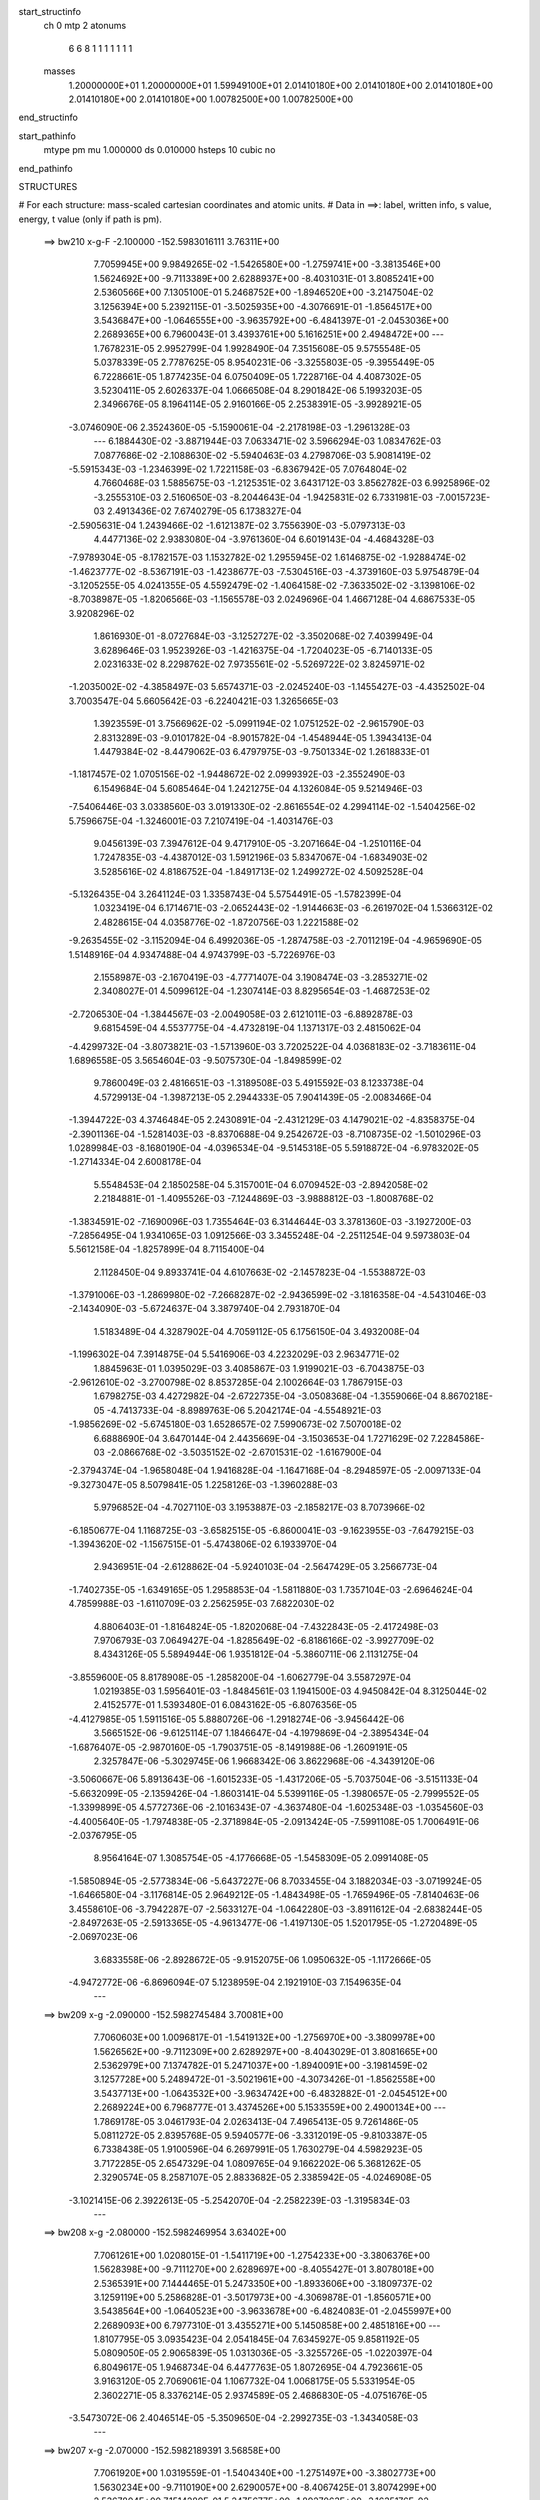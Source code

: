 start_structinfo
   ch         0
   mtp        2
   atonums
      6   6   8   1   1   1   1   1   1   1
   masses
     1.20000000E+01  1.20000000E+01  1.59949100E+01  2.01410180E+00  2.01410180E+00
     2.01410180E+00  2.01410180E+00  2.01410180E+00  1.00782500E+00  1.00782500E+00
end_structinfo

start_pathinfo
   mtype      pm
   mu         1.000000
   ds         0.010000
   hsteps     10
   cubic      no
end_pathinfo

STRUCTURES

# For each structure: mass-scaled cartesian coordinates and atomic units.
# Data in ==>: label, written info, s value, energy, t value (only if path is pm).

 ==>   bw210         x-g-F     -2.100000   -152.5983016111  3.76311E+00
    7.7059945E+00    9.9849265E-02   -1.5426580E+00   -1.2759741E+00   -3.3813546E+00
    1.5624692E+00   -9.7113389E+00    2.6288937E+00   -8.4031031E-01    3.8085241E+00
    2.5360566E+00    7.1305100E-01    5.2468752E+00   -1.8946520E+00   -3.2147504E-02
    3.1256394E+00    5.2392115E-01   -3.5025935E+00   -4.3076691E-01   -1.8564517E+00
    3.5436847E+00   -1.0646555E+00   -3.9635792E+00   -6.4841397E-01   -2.0453036E+00
    2.2689365E+00    6.7960043E-01    3.4393761E+00    5.1616251E+00    2.4948472E+00
    ---
    1.7678231E-05    2.9952799E-04    1.9928490E-04    7.3515608E-05    9.5755548E-05
    5.0378339E-05    2.7787625E-05    8.9540231E-06   -3.3255803E-05   -9.3955449E-05
    6.7228661E-05    1.8774235E-04    6.0750409E-05    1.7228716E-04    4.4087302E-05
    3.5230411E-05    2.6026337E-04    1.0666508E-04    8.2901842E-06    5.1993203E-05
    2.3496676E-05    8.1964114E-05    2.9160166E-05    2.2538391E-05   -3.9928921E-05
   -3.0746090E-06    2.3524360E-05   -5.1590061E-04   -2.2178198E-03   -1.2961328E-03
    ---
    6.1884430E-02   -3.8871944E-03    7.0633471E-02    3.5966294E-03    1.0834762E-03
    7.0877686E-02   -2.1088630E-02   -5.5940463E-03    4.2798706E-03    5.9081419E-02
   -5.5915343E-03   -1.2346399E-02    1.7221158E-03   -6.8367942E-05    7.0764804E-02
    4.7660468E-03    1.5885675E-03   -1.2125351E-02    3.6431712E-03    3.8562782E-03
    6.9925896E-02   -3.2555310E-03    2.5160650E-03   -8.2044643E-04   -1.9425831E-02
    6.7331981E-03   -7.0015723E-03    2.4913436E-02    7.6740279E-05    6.1738327E-04
   -2.5905631E-04    1.2439466E-02   -1.6121387E-02    3.7556390E-03   -5.0797313E-03
    4.4477136E-02    2.9383080E-04   -3.9761360E-04    6.6019143E-04   -4.4684328E-03
   -7.9789304E-05   -8.1782157E-03    1.1532782E-02    1.2955945E-02    1.6146875E-02
   -1.9288474E-02   -1.4623777E-02   -8.5367191E-03   -1.4238677E-03   -7.5304516E-03
   -4.3739160E-03    5.9754879E-04   -3.1205255E-05    4.0241355E-05    4.5592479E-02
   -1.4064158E-02   -7.3633502E-02   -3.1398106E-02   -8.7038987E-05   -1.8206566E-03
   -1.1565578E-03    2.0249696E-04    1.4667128E-04    4.6867533E-05    3.9208296E-02
    1.8616930E-01   -8.0727684E-03   -3.1252727E-02   -3.3502068E-02    7.4039949E-04
    3.6289646E-03    1.9523926E-03   -1.4216375E-04   -1.7204023E-05   -6.7140133E-05
    2.0231633E-02    8.2298762E-02    7.9735561E-02   -5.5269722E-02    3.8245971E-02
   -1.2035002E-02   -4.3858497E-03    5.6574371E-03   -2.0245240E-03   -1.1455427E-03
   -4.4352502E-04    3.7003547E-04    5.6605642E-03   -6.2240421E-03    1.3265665E-03
    1.3923559E-01    3.7566962E-02   -5.0991194E-02    1.0751252E-02   -2.9615790E-03
    2.8313289E-03   -9.0101782E-04   -8.9015782E-04   -1.4548944E-05    1.3943413E-04
    1.4479384E-02   -8.4479062E-03    6.4797975E-03   -9.7501334E-02    1.2618833E-01
   -1.1817457E-02    1.0705156E-02   -1.9448672E-02    2.0999392E-03   -2.3552490E-03
    6.1549684E-04    5.6085464E-04    1.2421275E-04    4.1326084E-05    9.5214946E-03
   -7.5406446E-03    3.0338560E-03    3.0191330E-02   -2.8616554E-02    4.2994114E-02
   -1.5404256E-02    5.7596675E-04   -1.3246001E-03    7.2107419E-04   -1.4031476E-03
    9.0456139E-03    7.3947612E-04    9.4717910E-05   -3.2071664E-04   -1.2510116E-04
    1.7247835E-03   -4.4387012E-03    1.5912196E-03    5.8347067E-04   -1.6834903E-02
    3.5285616E-02    4.8186752E-04   -1.8491713E-02    1.2499272E-02    4.5092528E-04
   -5.1326435E-04    3.2641124E-03    1.3358743E-04    5.5754491E-05   -1.5782399E-04
    1.0323419E-04    6.1714671E-03   -2.0652443E-02   -1.9144663E-03   -6.2619702E-04
    1.5366312E-02    2.4828615E-04    4.0358776E-02   -1.8720756E-03    1.2221588E-02
   -9.2635455E-02   -3.1152094E-04    6.4992036E-05   -1.2874758E-03   -2.7011219E-04
   -4.9659690E-05    1.5148916E-04    4.9347488E-04    4.9743799E-03   -5.7226976E-03
    2.1558987E-03   -2.1670419E-03   -4.7771407E-04    3.1908474E-03   -3.2853271E-02
    2.3408027E-01    4.5099612E-04   -1.2307414E-03    8.8295654E-03   -1.4687253E-02
   -2.7206530E-04   -1.3844567E-03   -2.0049058E-03    2.6121011E-03   -6.8892878E-03
    9.6815459E-04    4.5537775E-04   -4.4732819E-04    1.1371317E-03    2.4815062E-04
   -4.4299732E-04   -3.8073821E-03   -1.5713960E-03    3.7202522E-04    4.0368183E-02
   -3.7183611E-04    1.6896558E-05    3.5654604E-03   -9.5075730E-04   -1.8498599E-02
    9.7860049E-03    2.4816651E-03   -1.3189508E-03    5.4915592E-03    8.1233738E-04
    4.5729913E-04   -1.3987213E-05    2.2944333E-05    7.9041439E-05   -2.0083466E-04
   -1.3944722E-03    4.3746484E-05    2.2430891E-04   -2.4312129E-03    4.1479021E-02
   -4.8358375E-04   -2.3901136E-04   -1.5281403E-03   -8.8370688E-04    9.2542672E-03
   -8.7108735E-02   -1.5010296E-03    1.0289984E-03   -8.1680190E-04   -4.0396534E-04
   -9.5145318E-05    5.5918872E-04   -6.9783202E-05   -1.2714334E-04    2.6008178E-04
    5.5548453E-04    2.1850258E-04    5.3157001E-04    6.0709452E-03   -2.8942058E-02
    2.2184881E-01   -1.4095526E-03   -7.1244869E-03   -3.9888812E-03   -1.8008768E-02
   -1.3834591E-02   -7.1690096E-03    1.7355464E-03    6.3144644E-03    3.3781360E-03
   -3.1927200E-03   -7.2856495E-04    1.9341065E-03    1.0912566E-03    3.3455248E-04
   -2.2511254E-04    9.5973803E-04    5.5612158E-04   -1.8257899E-04    8.7115400E-04
    2.1128450E-04    9.8933741E-04    4.6107663E-02   -2.1457823E-04   -1.5538872E-03
   -1.3791006E-03   -1.2869980E-02   -7.2668287E-02   -2.9436599E-02   -3.1816358E-04
   -4.5431046E-03   -2.1434090E-03   -5.6724637E-04    3.3879740E-04    2.7931870E-04
    1.5183489E-04    4.3287902E-04    4.7059112E-05    6.1756150E-04    3.4932008E-04
   -1.1996302E-04    7.3914875E-04    5.5416906E-03    4.2232029E-03    2.9634771E-02
    1.8845963E-01    1.0395029E-03    3.4085867E-03    1.9199021E-03   -6.7043875E-03
   -2.9612610E-02   -3.2700798E-02    8.8537285E-04    2.1002664E-03    1.7867915E-03
    1.6798275E-03    4.4272982E-04   -2.6722735E-04   -3.0508368E-04   -1.3559066E-04
    8.8670218E-05   -4.7413733E-04   -8.8989763E-06    5.2042174E-04   -4.5548921E-03
   -1.9856269E-02   -5.6745180E-03    1.6528657E-02    7.5990673E-02    7.5070018E-02
    6.6888690E-04    3.6470144E-04    2.4435669E-04   -3.1503653E-04    1.7271629E-02
    7.2284586E-03   -2.0866768E-02   -3.5035152E-02   -2.6701531E-02   -1.6167900E-04
   -2.3794374E-04   -1.9658048E-04    1.9416828E-04   -1.1647168E-04   -8.2948597E-05
   -2.0097133E-04   -9.3273047E-05    8.5079841E-05    1.2258126E-03   -1.3960288E-03
    5.9796852E-04   -4.7027110E-03    3.1953887E-03   -2.1858217E-03    8.7073966E-02
   -6.1850677E-04    1.1168725E-03   -3.6582515E-05   -6.8600041E-03   -9.1623955E-03
   -7.6479215E-03   -1.3943620E-02   -1.1567515E-01   -5.4743806E-02    6.1933970E-04
    2.9436951E-04   -2.6128862E-04   -5.9240103E-04   -2.5647429E-05    3.2566773E-04
   -1.7402735E-05   -1.6349165E-05    1.2958853E-04   -1.5811880E-03    1.7357104E-03
   -2.6964624E-04    4.7859988E-03   -1.6110709E-03    2.2562595E-03    7.6822030E-02
    4.8806403E-01   -1.8164824E-05   -1.8202068E-04   -7.4322843E-05   -2.4172498E-03
    7.9706793E-03    7.0649427E-04   -1.8285649E-02   -6.8186166E-02   -3.9927709E-02
    8.4343126E-05    5.5894944E-06    1.9351812E-04   -5.3860711E-06    2.1131275E-04
   -3.8559600E-05    8.8178908E-05   -1.2858200E-04   -1.6062779E-04    3.5587297E-04
    1.0219385E-03    1.5956401E-03   -1.8484561E-03    1.1941500E-03    4.9450842E-04
    8.3125044E-02    2.4152577E-01    1.5393480E-01    6.0843162E-05   -6.8076356E-05
   -4.4127985E-05    1.5911516E-05    5.8880726E-06   -1.2918274E-06   -3.9456442E-06
    3.5665152E-06   -9.6125114E-07    1.1846647E-04   -4.1979869E-04   -2.3895434E-04
   -1.6876407E-05   -2.9870160E-05   -1.7903751E-05   -8.1491988E-06   -1.2609191E-05
    2.3257847E-06   -5.3029745E-06    1.9668342E-06    3.8622968E-06   -4.3439120E-06
   -3.5060667E-06    5.8913643E-06   -1.6015233E-05   -1.4317206E-05   -5.7037504E-06
   -3.5151133E-04   -5.6632099E-05   -2.1359426E-04   -1.8603141E-04    5.5399116E-05
   -1.3980657E-05   -2.7999552E-05   -1.3399899E-05    4.5772736E-06   -2.1016343E-07
   -4.3637480E-04   -1.6025348E-03   -1.0354560E-03   -4.4005640E-05   -1.7974838E-05
   -2.3718984E-05   -2.0913424E-05   -7.5991108E-05    1.7006491E-06   -2.0376795E-05
    8.9564164E-07    1.3085754E-05   -4.1776668E-05   -1.5458309E-05    2.0991408E-05
   -1.5850894E-05   -2.5773834E-06   -5.6437227E-06    8.7033455E-04    3.1882034E-03
   -3.0719924E-05   -1.6466580E-04   -3.1176814E-05    2.9649212E-05   -1.4843498E-05
   -1.7659496E-05   -7.8140463E-06    3.4558610E-06   -3.7942287E-07   -2.5633127E-04
   -1.0642280E-03   -3.8911612E-04   -2.6838244E-05   -2.8497263E-05   -2.5913365E-05
   -4.9613477E-06   -1.4197130E-05    1.5201795E-05   -1.2720489E-05   -2.0697023E-06
    3.6833558E-06   -2.8928672E-05   -9.9152075E-06    1.0950632E-05   -1.1172666E-05
   -4.9472772E-06   -6.8696094E-07    5.1238959E-04    2.1921910E-03    7.1549635E-04
    ---
 ==>   bw209           x-g     -2.090000   -152.5982745484  3.70081E+00
    7.7060603E+00    1.0096817E-01   -1.5419132E+00   -1.2756970E+00   -3.3809978E+00
    1.5626562E+00   -9.7112309E+00    2.6289297E+00   -8.4043029E-01    3.8081665E+00
    2.5362979E+00    7.1374782E-01    5.2471037E+00   -1.8940091E+00   -3.1981459E-02
    3.1257728E+00    5.2489472E-01   -3.5021961E+00   -4.3073426E-01   -1.8562558E+00
    3.5437713E+00   -1.0643532E+00   -3.9634742E+00   -6.4832882E-01   -2.0454512E+00
    2.2689224E+00    6.7968777E-01    3.4374526E+00    5.1533559E+00    2.4900134E+00
    ---
    1.7869178E-05    3.0461793E-04    2.0263413E-04    7.4965413E-05    9.7261486E-05
    5.0811272E-05    2.8395768E-05    9.5940577E-06   -3.3312019E-05   -9.8103387E-05
    6.7338438E-05    1.9100596E-04    6.2697991E-05    1.7630279E-04    4.5982923E-05
    3.7172285E-05    2.6547329E-04    1.0809765E-04    9.1662202E-06    5.3681262E-05
    2.3290574E-05    8.2587107E-05    2.8833682E-05    2.3385942E-05   -4.0246908E-05
   -3.1021415E-06    2.3922613E-05   -5.2542070E-04   -2.2582239E-03   -1.3195834E-03
    ---
 ==>   bw208           x-g     -2.080000   -152.5982469954  3.63402E+00
    7.7061261E+00    1.0208015E-01   -1.5411719E+00   -1.2754233E+00   -3.3806376E+00
    1.5628398E+00   -9.7111270E+00    2.6289697E+00   -8.4055427E-01    3.8078018E+00
    2.5365391E+00    7.1444465E-01    5.2473350E+00   -1.8933606E+00   -3.1809737E-02
    3.1259119E+00    5.2586828E-01   -3.5017973E+00   -4.3069878E-01   -1.8560571E+00
    3.5438564E+00   -1.0640523E+00   -3.9633678E+00   -6.4824083E-01   -2.0455997E+00
    2.2689093E+00    6.7977310E-01    3.4355271E+00    5.1450858E+00    2.4851816E+00
    ---
    1.8107795E-05    3.0935423E-04    2.0541845E-04    7.6345927E-05    9.8581192E-05
    5.0809050E-05    2.9065839E-05    1.0313036E-05   -3.3255726E-05   -1.0220397E-04
    6.8049617E-05    1.9468734E-04    6.4477763E-05    1.8072695E-04    4.7923661E-05
    3.9163120E-05    2.7069061E-04    1.1067732E-04    1.0068175E-05    5.5331954E-05
    2.3602271E-05    8.3376214E-05    2.9374589E-05    2.4686830E-05   -4.0751676E-05
   -3.5473072E-06    2.4046514E-05   -5.3509650E-04   -2.2992735E-03   -1.3434058E-03
    ---
 ==>   bw207           x-g     -2.070000   -152.5982189391  3.56858E+00
    7.7061920E+00    1.0319559E-01   -1.5404340E+00   -1.2751497E+00   -3.3802773E+00
    1.5630234E+00   -9.7110190E+00    2.6290057E+00   -8.4067425E-01    3.8074299E+00
    2.5367804E+00    7.1514289E-01    5.2475677E+00   -1.8927063E+00   -3.1635176E-02
    3.1260553E+00    5.2684469E-01   -3.5013999E+00   -4.3066189E-01   -1.8558570E+00
    3.5439430E+00   -1.0637529E+00   -3.9632656E+00   -6.4815142E-01   -2.0457453E+00
    2.2688963E+00    6.7985944E-01    3.4336016E+00    5.1368166E+00    2.4803498E+00
    ---
    1.8504517E-05    3.1405736E-04    2.0861212E-04    7.7730951E-05    1.0036877E-04
    5.1072010E-05    2.9657382E-05    1.0860393E-05   -3.3319944E-05   -1.0647195E-04
    6.8670016E-05    1.9836005E-04    6.6149147E-05    1.8537353E-04    4.9828342E-05
    4.1190193E-05    2.7613836E-04    1.1251662E-04    1.1054280E-05    5.7046469E-05
    2.3836587E-05    8.4037496E-05    2.8940759E-05    2.5489398E-05   -4.0943891E-05
   -3.3728813E-06    2.4625437E-05   -5.4493277E-04   -2.3409830E-03   -1.3676070E-03
    ---
 ==>   bw206           x-g     -2.060000   -152.5981903759  3.50446E+00
    7.7062508E+00    1.0430064E-01   -1.5396927E+00   -1.2748725E+00   -3.3799239E+00
    1.5632001E+00   -9.7109150E+00    2.6290457E+00   -8.4078623E-01    3.8070482E+00
    2.5370174E+00    7.1584255E-01    5.2478062E+00   -1.8920506E+00   -3.1456358E-02
    3.1262043E+00    5.2782109E-01   -3.5010054E+00   -4.3062215E-01   -1.8556527E+00
    3.5440282E+00   -1.0634548E+00   -3.9631634E+00   -6.4806059E-01   -2.0458899E+00
    2.2688853E+00    6.7994578E-01    3.4316751E+00    5.1285474E+00    2.4755180E+00
    ---
    1.8280098E-05    3.1915040E-04    2.1216329E-04    7.9210311E-05    1.0177986E-04
    5.0822397E-05    3.0308561E-05    1.1412990E-05   -3.3297186E-05   -1.1078930E-04
    6.9024777E-05    2.0202092E-04    6.8827064E-05    1.8937142E-04    5.1984363E-05
    4.3420736E-05    2.8176024E-04    1.1363775E-04    1.2054144E-05    5.8890058E-05
    2.4505449E-05    8.4898677E-05    2.9323373E-05    2.6747563E-05   -4.1337660E-05
   -2.8955413E-06    2.5188412E-05   -5.5493005E-04   -2.3833529E-03   -1.3921853E-03
    ---
 ==>   bw205           x-g     -2.050000   -152.5981612959  3.44163E+00
    7.7063167E+00    1.0540568E-01   -1.5389583E+00   -1.2745989E+00   -3.3795706E+00
    1.5633768E+00   -9.7108070E+00    2.6290897E+00   -8.4089821E-01    3.8066593E+00
    2.5372530E+00    7.1654221E-01    5.2480446E+00   -1.8913893E+00   -3.1273283E-02
    3.1263576E+00    5.2880033E-01   -3.5006095E+00   -4.3057815E-01   -1.8554469E+00
    3.5441147E+00   -1.0631596E+00   -3.9630640E+00   -6.4796692E-01   -2.0460334E+00
    2.2688712E+00    6.8003111E-01    3.4297497E+00    5.1202773E+00    2.4706872E+00
    ---
    1.8841432E-05    3.2403323E-04    2.1525958E-04    8.0638055E-05    1.0321406E-04
    5.0825076E-05    3.0923565E-05    1.2524957E-05   -3.3078745E-05   -1.1530650E-04
    6.9431460E-05    2.0581995E-04    7.0484095E-05    1.9435467E-04    5.3995414E-05
    4.5608389E-05    2.8736045E-04    1.1585669E-04    1.3090151E-05    6.0721527E-05
    2.5103965E-05    8.5697238E-05    2.9329453E-05    2.7880568E-05   -4.2133629E-05
   -4.2156185E-06    2.4791737E-05   -5.6509046E-04   -2.4263945E-03   -1.4171505E-03
    ---
 ==>   bw204           x-g     -2.040000   -152.5981316906  3.38006E+00
    7.7063756E+00    1.0650727E-01   -1.5382274E+00   -1.2743217E+00   -3.3792173E+00
    1.5635534E+00   -9.7107030E+00    2.6291297E+00   -8.4101419E-01    3.8062605E+00
    2.5374857E+00    7.1724471E-01    5.2482887E+00   -1.8907237E+00   -3.1088788E-02
    3.1265165E+00    5.2977957E-01   -3.5002121E+00   -4.3053274E-01   -1.8552368E+00
    3.5441971E+00   -1.0628701E+00   -3.9629675E+00   -6.4787042E-01   -2.0461760E+00
    2.2688602E+00    6.8011744E-01    3.4278242E+00    5.1120081E+00    2.4658574E+00
    ---
    1.8962168E-05    3.2896790E-04    2.1843727E-04    8.2186229E-05    1.0515322E-04
    5.1143022E-05    3.1471170E-05    1.2860654E-05   -3.3198707E-05   -1.1994016E-04
    6.9958867E-05    2.0981289E-04    7.2796538E-05    1.9904548E-04    5.6050762E-05
    4.8011400E-05    2.9303406E-04    1.1797311E-04    1.4154104E-05    6.2663622E-05
    2.5022555E-05    8.6277684E-05    2.8944158E-05    2.8799695E-05   -4.2186713E-05
   -3.1476100E-06    2.5835342E-05   -5.7541798E-04   -2.4701172E-03   -1.4425048E-03
    ---
 ==>   bw203           x-g     -2.030000   -152.5981015515  3.31972E+00
    7.7064344E+00    1.0760539E-01   -1.5374999E+00   -1.2740481E+00   -3.3788674E+00
    1.5637232E+00   -9.7105950E+00    2.6291737E+00   -8.4112618E-01    3.8058546E+00
    2.5377171E+00    7.1794721E-01    5.2485328E+00   -1.8900538E+00   -3.0898617E-02
    3.1266797E+00    5.3076023E-01   -3.4998175E+00   -4.3048449E-01   -1.8550254E+00
    3.5442808E+00   -1.0625834E+00   -3.9628710E+00   -6.4777107E-01   -2.0463165E+00
    2.2688471E+00    6.8020378E-01    3.4258987E+00    5.1037389E+00    2.4610276E+00
    ---
    1.9292535E-05    3.3404822E-04    2.2167769E-04    8.3780242E-05    1.0645297E-04
    5.1159090E-05    3.2008391E-05    1.3887463E-05   -3.3053201E-05   -1.2456838E-04
    7.0243192E-05    2.1380644E-04    7.4794309E-05    2.0412296E-04    5.8244843E-05
    5.0449448E-05    2.9886970E-04    1.1995223E-04    1.5253127E-05    6.4658657E-05
    2.5391832E-05    8.7011630E-05    2.9360688E-05    3.0193416E-05   -4.2791165E-05
   -4.0796296E-06    2.5731224E-05   -5.8591325E-04   -2.5145297E-03   -1.4682546E-03
    ---
 ==>   bw202           x-g     -2.020000   -152.5980707661  3.26062E+00
    7.7064933E+00    1.0870004E-01   -1.5367725E+00   -1.2737744E+00   -3.3785210E+00
    1.5638929E+00   -9.7104911E+00    2.6292177E+00   -8.4123416E-01    3.8054417E+00
    2.5379470E+00    7.1865255E-01    5.2487826E+00   -1.8893797E+00   -3.0702768E-02
    3.1268486E+00    5.3174515E-01   -3.4994230E+00   -4.3043340E-01   -1.8548111E+00
    3.5443617E+00   -1.0622982E+00   -3.9627774E+00   -6.4767173E-01   -2.0464551E+00
    2.2688371E+00    6.8029012E-01    3.4239712E+00    5.0954688E+00    2.4561988E+00
    ---
    1.9487471E-05    3.3890392E-04    2.2486991E-04    8.5276944E-05    1.0808504E-04
    5.1637215E-05    3.2509343E-05    1.4396394E-05   -3.3228613E-05   -1.2920009E-04
    7.1157227E-05    2.1817848E-04    7.7179266E-05    2.0906105E-04    6.0580557E-05
    5.2959449E-05    3.0495091E-04    1.2172059E-04    1.6427769E-05    6.6794325E-05
    2.5165631E-05    8.7671893E-05    2.9162190E-05    3.1239132E-05   -4.2928690E-05
   -3.0061892E-06    2.6765461E-05   -5.9657474E-04   -2.5596258E-03   -1.4943960E-03
    ---
 ==>   bw201           x-g     -2.010000   -152.5980395287  3.20268E+00
    7.7065522E+00    1.0979124E-01   -1.5360519E+00   -1.2734973E+00   -3.3781746E+00
    1.5640592E+00   -9.7103831E+00    2.6292697E+00   -8.4133814E-01    3.8050216E+00
    2.5381783E+00    7.1935788E-01    5.2490352E+00   -1.8887042E+00   -3.0504082E-02
    3.1270232E+00    5.3273149E-01   -3.4990299E+00   -4.3038089E-01   -1.8545939E+00
    3.5444440E+00   -1.0620172E+00   -3.9626837E+00   -6.4756955E-01   -2.0465936E+00
    2.2688260E+00    6.8037545E-01    3.4220437E+00    5.0871996E+00    2.4513711E+00
    ---
    1.9620948E-05    3.4388395E-04    2.2783213E-04    8.6909539E-05    1.0956800E-04
    5.1492377E-05    3.3051862E-05    1.5527959E-05   -3.2984713E-05   -1.3393762E-04
    7.2257483E-05    2.2270709E-04    7.9797507E-05    2.1384582E-04    6.3023249E-05
    5.5562810E-05    3.1107229E-04    1.2402347E-04    1.7585784E-05    6.8846162E-05
    2.5977403E-05    8.8414236E-05    2.9341365E-05    3.2575395E-05   -4.3715390E-05
   -4.1164687E-06    2.6485246E-05   -6.0741418E-04   -2.6054518E-03   -1.5209564E-03
    ---
 ==>   bw200         x-g-F     -2.000000   -152.5980077300  3.14589E+00
    7.7066111E+00    1.1088589E-01   -1.5353349E+00   -1.2732236E+00   -3.3778282E+00
    1.5642220E+00   -9.7102791E+00    2.6293177E+00   -8.4144613E-01    3.8045916E+00
    2.5384082E+00    7.2006606E-01    5.2492892E+00   -1.8880230E+00   -3.0302556E-02
    3.1272020E+00    5.3371925E-01   -3.4986354E+00   -4.3032412E-01   -1.8543740E+00
    3.5445249E+00   -1.0617376E+00   -3.9625900E+00   -6.4746453E-01   -2.0467301E+00
    2.2688170E+00    6.8046279E-01    3.4201152E+00    5.0789305E+00    2.4465453E+00
    ---
    1.9850033E-05    3.4886035E-04    2.3085026E-04    8.8404311E-05    1.1117354E-04
    5.1594430E-05    3.3529188E-05    1.5894255E-05   -3.3077019E-05   -1.3877018E-04
    7.3511079E-05    2.2747253E-04    8.2326794E-05    2.1886749E-04    6.5349819E-05
    5.8290317E-05    3.1717131E-04    1.2629260E-04    1.8772632E-05    7.1025239E-05
    2.6116869E-05    8.9073218E-05    2.9703104E-05    3.3981162E-05   -4.3759347E-05
   -2.8239568E-06    2.7643346E-05   -6.1842931E-04   -2.6520005E-03   -1.5479314E-03
    ---
    6.1906863E-02   -3.8983398E-03    7.0653885E-02    3.5821288E-03    1.1002668E-03
    7.0905284E-02   -2.1096323E-02   -5.6114699E-03    4.2733249E-03    5.9087358E-02
   -5.6058872E-03   -1.2357737E-02    1.7235356E-03   -5.8985036E-05    7.0775679E-02
    4.7626586E-03    1.5943139E-03   -1.2120171E-02    3.6407679E-03    3.8622291E-03
    6.9923537E-02   -3.2591040E-03    2.5146686E-03   -8.2197177E-04   -1.9429499E-02
    6.7326972E-03   -7.0092874E-03    2.4904261E-02    7.4984430E-05    6.1886777E-04
   -2.5923381E-04    1.2435940E-02   -1.6109073E-02    3.7565276E-03   -5.1070234E-03
    4.4453898E-02    2.9264098E-04   -3.9649407E-04    6.6002688E-04   -4.4706883E-03
   -8.2880152E-05   -8.1843773E-03    1.1528915E-02    1.2975013E-02    1.6178249E-02
   -1.9236704E-02   -1.4539788E-02   -8.5229720E-03   -1.4306841E-03   -7.5412770E-03
   -4.3833178E-03    5.9799285E-04   -3.1606569E-05    4.0919737E-05    4.5472132E-02
   -1.3986906E-02   -7.3639278E-02   -3.1522305E-02   -1.0008933E-04   -1.8359101E-03
   -1.1640314E-03    2.0514381E-04    1.4623019E-04    4.7307964E-05    3.9056047E-02
    1.8633151E-01   -8.0641855E-03   -3.1383023E-02   -3.3626797E-02    7.3905965E-04
    3.6263344E-03    1.9557722E-03   -1.4024014E-04   -1.7102255E-05   -6.7450973E-05
    2.0217383E-02    8.2714144E-02    8.0094235E-02   -5.5357278E-02    3.8255571E-02
   -1.2019210E-02   -4.3814237E-03    5.6542127E-03   -2.0194802E-03   -1.1452959E-03
   -4.4387755E-04    3.6922360E-04    5.6436416E-03   -6.1984835E-03    1.3127841E-03
    1.3944629E-01    3.7573689E-02   -5.0921374E-02    1.0721580E-02   -2.9715660E-03
    2.8385190E-03   -9.0308875E-04   -8.9254618E-04   -1.5323571E-05    1.3930843E-04
    1.4496755E-02   -8.4453960E-03    6.4828379E-03   -9.7528421E-02    1.2602018E-01
   -1.1803757E-02    1.0678849E-02   -1.9436391E-02    2.0925805E-03   -2.3481691E-03
    6.1137168E-04    5.5865216E-04    1.2407220E-04    4.2084680E-05    9.5560890E-03
   -7.5498338E-03    3.0446119E-03    3.0156334E-02   -2.8535772E-02    4.2947403E-02
   -1.5406515E-02    5.7447807E-04   -1.2893261E-03    7.2198376E-04   -1.4098356E-03
    9.0388215E-03    7.4083893E-04    9.5153427E-05   -3.2013656E-04   -1.2214125E-04
    1.7257641E-03   -4.4148157E-03    1.6025663E-03    6.0731539E-04   -1.6843260E-02
    3.5272686E-02    4.8072338E-04   -1.8530981E-02    1.2638271E-02    4.5379792E-04
   -5.1787803E-04    3.2725424E-03    1.3536257E-04    5.6133140E-05   -1.5827696E-04
    1.0703741E-04    6.2113259E-03   -2.0644800E-02   -1.9248847E-03   -6.4643834E-04
    1.5342301E-02    2.4761232E-04    4.0452978E-02   -1.8372725E-03    1.2353310E-02
   -9.2598042E-02   -3.1138968E-04    6.1515259E-05   -1.2758676E-03   -2.6941215E-04
   -4.9639393E-05    1.5101291E-04    4.9093907E-04    5.0017145E-03   -5.7681066E-03
    2.1576503E-03   -2.1701433E-03   -4.6064512E-04    3.1061519E-03   -3.3191933E-02
    2.3398940E-01    4.4776600E-04   -1.2347412E-03    8.8309089E-03   -1.4686720E-02
   -2.7259003E-04   -1.3662726E-03   -2.0046247E-03    2.6108010E-03   -6.8936255E-03
    9.7169397E-04    4.6110935E-04   -4.4442492E-04    1.1344128E-03    2.5044342E-04
   -4.4255717E-04   -3.8057037E-03   -1.5732662E-03    3.6795422E-04    4.0369864E-02
   -3.7541938E-04    1.3964031E-05    3.5724915E-03   -9.5243634E-04   -1.8495392E-02
    9.7665839E-03    2.4799810E-03   -1.3172582E-03    5.4895276E-03    8.1373964E-04
    4.6099226E-04   -1.0866192E-05    2.2255201E-05    7.8884723E-05   -1.9986074E-04
   -1.3977803E-03    4.1168529E-05    2.2422874E-04   -2.4146707E-03    4.1474209E-02
   -4.8200673E-04   -2.3795530E-04   -1.5266270E-03   -8.6535686E-04    9.2406557E-03
   -8.7111512E-02   -1.5012253E-03    1.0290912E-03   -8.2116749E-04   -4.0551334E-04
   -9.8160710E-05    5.6003781E-04   -6.8689858E-05   -1.2757290E-04    2.5905475E-04
    5.5341096E-04    2.1675873E-04    5.3196727E-04    6.0246824E-03   -2.8906972E-02
    2.2185927E-01   -1.4025594E-03   -7.1248671E-03   -3.9915083E-03   -1.7989155E-02
   -1.3797196E-02   -7.1483540E-03    1.7309978E-03    6.3151992E-03    3.3802028E-03
   -3.1944854E-03   -7.2974066E-04    1.9374836E-03    1.0926599E-03    3.3681574E-04
   -2.2393853E-04    9.5693800E-04    5.5681369E-04   -1.8067789E-04    8.7127720E-04
    2.1523100E-04    9.8964772E-04    4.6059327E-02   -2.1350773E-04   -1.5573677E-03
   -1.3824049E-03   -1.2832756E-02   -7.2695822E-02   -2.9441527E-02   -3.1427437E-04
   -4.5376615E-03   -2.1422484E-03   -5.6973522E-04    3.3955564E-04    2.8268780E-04
    1.5283474E-04    4.3347321E-04    4.7232547E-05    6.1708333E-04    3.5016443E-04
   -1.1873181E-04    7.3446936E-04    5.5401993E-03    4.2227821E-03    2.9541263E-02
    1.8851883E-01    1.0343352E-03    3.4053995E-03    1.9208287E-03   -6.6812537E-03
   -2.9614391E-02   -3.2697929E-02    8.8434944E-04    2.1023413E-03    1.7881392E-03
    1.6772236E-03    4.4268362E-04   -2.6578754E-04   -3.0527448E-04   -1.3593400E-04
    8.8893472E-05   -4.7428150E-04   -1.1354668E-05    5.1832004E-04   -4.5416669E-03
   -1.9860124E-02   -5.6720972E-03    1.6478343E-02    7.6001556E-02    7.5055239E-02
    6.6819455E-04    3.6325350E-04    2.4424124E-04   -3.2368578E-04    1.7266055E-02
    7.2399714E-03   -2.0801368E-02   -3.4907520E-02   -2.6671564E-02   -1.6357043E-04
   -2.3514545E-04   -1.9593380E-04    1.9460860E-04   -1.1660286E-04   -8.2840030E-05
   -2.0080721E-04   -9.3202504E-05    8.5021742E-05    1.2288151E-03   -1.3968286E-03
    5.9776173E-04   -4.7035718E-03    3.1898612E-03   -2.1879703E-03    8.6848065E-02
   -6.1891304E-04    1.1153444E-03   -3.6292609E-05   -6.8487377E-03   -9.1568743E-03
   -7.6524101E-03   -1.3832361E-02   -1.1563970E-01   -5.4811297E-02    6.1973753E-04
    2.9605491E-04   -2.6071569E-04   -5.9169191E-04   -2.6370111E-05    3.2513908E-04
   -1.7372610E-05   -1.6365762E-05    1.2959665E-04   -1.5829754E-03    1.7354048E-03
   -2.7056219E-04    4.7852030E-03   -1.6078432E-03    2.2562181E-03    7.6345892E-02
    4.8790316E-01   -1.7369810E-05   -1.8090497E-04   -7.4228695E-05   -2.4286511E-03
    7.9795125E-03    7.0864797E-04   -1.8235882E-02   -6.8268003E-02   -4.0026784E-02
    8.4796643E-05    5.5239486E-06    1.9413661E-04   -5.5541567E-06    2.1158891E-04
   -3.8473434E-05    8.8278184E-05   -1.2914680E-04   -1.6098786E-04    3.5539061E-04
    1.0232478E-03    1.5984348E-03   -1.8531347E-03    1.1980461E-03    4.9264627E-04
    8.2971008E-02    2.4181114E-01    1.5431957E-01    7.3371524E-05   -8.6514945E-05
   -5.5112750E-05    1.8700662E-05    7.7456130E-06   -1.0233823E-06   -4.6102233E-06
    4.1042024E-06   -1.2088999E-06    1.5084183E-04   -4.8339264E-04   -2.7526457E-04
   -1.9530022E-05   -3.5470314E-05   -2.1008110E-05   -9.4905050E-06   -1.3714642E-05
    2.8459754E-06   -6.1754632E-06    2.2947405E-06    4.5282725E-06   -4.5099173E-06
   -3.9101896E-06    6.7158934E-06   -1.9569063E-05   -1.6635563E-05   -6.5361646E-06
   -4.3679256E-04   -7.5510026E-05   -2.7564107E-04   -2.3255995E-04    6.4460075E-05
   -1.5126959E-05   -3.1111838E-05   -1.5519268E-05    5.2898153E-06   -3.9121378E-07
   -5.0034963E-04   -1.8231272E-03   -1.1882779E-03   -4.7396589E-05   -1.9103865E-05
   -2.4503408E-05   -2.3358869E-05   -8.4365102E-05   -1.0876379E-07   -2.3532523E-05
    1.0680752E-06    1.4164230E-05   -4.7289682E-05   -1.6932453E-05    2.4446750E-05
   -1.9320750E-05   -2.5627860E-06   -6.3393688E-06    1.0271932E-03    3.7304482E-03
   -4.0004034E-05   -2.0926977E-04   -4.0952763E-05    3.4112564E-05   -1.5981598E-05
   -2.0526024E-05   -8.9440133E-06    3.6918857E-06   -6.4066706E-07   -2.9416610E-04
   -1.2223454E-03   -4.3227413E-04   -3.1821845E-05   -3.0248869E-05   -3.0063960E-05
   -4.7069194E-06   -1.3251825E-05    2.1395618E-05   -1.4319455E-05   -2.6812999E-06
    5.3175182E-06   -3.3220597E-05   -1.2672384E-05    1.1805759E-05   -1.3126278E-05
   -4.5944369E-06    2.1508500E-07    6.0405393E-04    2.5781192E-03    8.1382703E-04
    ---
 ==>   bw199           x-g     -1.990000   -152.5979754860  3.09469E+00
    7.7066700E+00    1.1197362E-01   -1.5346143E+00   -1.2729430E+00   -3.3774818E+00
    1.5643848E+00   -9.7101791E+00    2.6293697E+00   -8.4155011E-01    3.8041544E+00
    2.5386310E+00    7.2077424E-01    5.2495475E+00   -1.8873389E+00   -3.0096774E-02
    3.1273879E+00    5.3470842E-01   -3.4982408E+00   -4.3026451E-01   -1.8541512E+00
    3.5446058E+00   -1.0614623E+00   -3.9625006E+00   -6.4735809E-01   -2.0468667E+00
    2.2688069E+00    6.8054812E-01    3.4181857E+00    5.0706623E+00    2.4417185E+00
    ---
    2.0066559E-05    3.5409470E-04    2.3426451E-04    9.0721497E-05    1.1305243E-04
    5.1906395E-05    3.3644293E-05    1.6823105E-05   -3.3003402E-05   -1.4399310E-04
    7.3702707E-05    2.3174062E-04    8.4856524E-05    2.2410964E-04    6.7775113E-05
    6.1093371E-05    3.2352609E-04    1.2835788E-04    1.9890890E-05    7.3229735E-05
    2.6104393E-05    8.9510619E-05    2.9141708E-05    3.5011987E-05   -4.4122777E-05
   -2.7793799E-06    2.8061180E-05   -6.2962182E-04   -2.6992785E-03   -1.5753218E-03
    ---
 ==>   bw198           x-g     -1.980000   -152.5979425511  3.03998E+00
    7.7067289E+00    1.1305442E-01   -1.5339007E+00   -1.2726659E+00   -3.3771388E+00
    1.5645442E+00   -9.7100751E+00    2.6294217E+00   -8.4165009E-01    3.8037074E+00
    2.5388538E+00    7.2148525E-01    5.2498101E+00   -1.8866506E+00   -2.9886734E-02
    3.1275781E+00    5.3570044E-01   -3.4978463E+00   -4.3020349E-01   -1.8539255E+00
    3.5446853E+00   -1.0611884E+00   -3.9624098E+00   -6.4724739E-01   -2.0470012E+00
    2.2687979E+00    6.8063345E-01    3.4162562E+00    5.0623951E+00    2.4368928E+00
    ---
    2.0431442E-05    3.5910136E-04    2.3730311E-04    9.2287670E-05    1.1442409E-04
    5.1756113E-05    3.4124310E-05    1.7749065E-05   -3.2809323E-05   -1.4917937E-04
    7.4655872E-05    2.3652739E-04    8.7493699E-05    2.2951793E-04    7.0253320E-05
    6.3978191E-05    3.2998267E-04    1.3081983E-04    2.1131384E-05    7.5522530E-05
    2.6610958E-05    9.0369473E-05    2.9957637E-05    3.6719689E-05   -4.4770794E-05
   -2.9960817E-06    2.8241244E-05   -6.4099185E-04   -2.7472750E-03   -1.6031224E-03
    ---
 ==>   bw197           x-g     -1.970000   -152.5979090293  2.98637E+00
    7.7067878E+00    1.1413176E-01   -1.5331871E+00   -1.2723922E+00   -3.3767924E+00
    1.5647001E+00   -9.7099711E+00    2.6294776E+00   -8.4174608E-01    3.8032533E+00
    2.5390738E+00    7.2219626E-01    5.2500754E+00   -1.8859581E+00   -2.9672436E-02
    3.1277739E+00    5.3669529E-01   -3.4974518E+00   -4.3013962E-01   -1.8536956E+00
    3.5447633E+00   -1.0609173E+00   -3.9623218E+00   -6.4713812E-01   -2.0471357E+00
    2.2687899E+00    6.8071979E-01    3.4143267E+00    5.0541280E+00    2.4320680E+00
    ---
    2.0728710E-05    3.6438659E-04    2.4052354E-04    9.3873566E-05    1.1639646E-04
    5.2083110E-05    3.4629679E-05    1.8339245E-05   -3.2712217E-05   -1.5455808E-04
    7.5159140E-05    2.4113012E-04    9.0441744E-05    2.3480770E-04    7.2870504E-05
    6.6935401E-05    3.3660340E-04    1.3316483E-04    2.2416060E-05    7.7962178E-05
    2.6434924E-05    9.0980486E-05    2.9740067E-05    3.7868402E-05   -4.5155302E-05
   -2.3427708E-06    2.8942577E-05   -6.5254298E-04   -2.7960130E-03   -1.6313482E-03
    ---
 ==>   bw196           x-g     -1.960000   -152.5978749102  2.93381E+00
    7.7068467E+00    1.1521256E-01   -1.5324735E+00   -1.2721116E+00   -3.3764460E+00
    1.5648490E+00   -9.7098632E+00    2.6295296E+00   -8.4183806E-01    3.8027906E+00
    2.5392909E+00    7.2290870E-01    5.2503437E+00   -1.8852612E+00   -2.9455300E-02
    3.1279754E+00    5.3769298E-01   -3.4970586E+00   -4.3007150E-01   -1.8534643E+00
    3.5448414E+00   -1.0606491E+00   -3.9622338E+00   -6.4702316E-01   -2.0472702E+00
    2.2687808E+00    6.8080311E-01    3.4123972E+00    5.0458598E+00    2.4272452E+00
    ---
    2.1050262E-05    3.6982102E-04    2.4404813E-04    9.5767897E-05    1.1833376E-04
    5.1878472E-05    3.5188223E-05    1.9431011E-05   -3.2308768E-05   -1.6023605E-04
    7.5243817E-05    2.4563482E-04    9.3282690E-05    2.4030089E-04    7.5418351E-05
    6.9961047E-05    3.4327462E-04    1.3537913E-04    2.3614899E-05    8.0237327E-05
    2.6805689E-05    9.1566822E-05    2.9961214E-05    3.9513727E-05   -4.6080703E-05
   -3.4859090E-06    2.8584088E-05   -6.6427919E-04   -2.8455015E-03   -1.6600032E-03
    ---
 ==>   bw195           x-g     -1.950000   -152.5978401872  2.88231E+00
    7.7069056E+00    1.1628643E-01   -1.5317668E+00   -1.2718345E+00   -3.3761065E+00
    1.5650014E+00   -9.7097592E+00    2.6295816E+00   -8.4193405E-01    3.8023209E+00
    2.5395081E+00    7.2362255E-01    5.2506176E+00   -1.8845587E+00   -2.9232487E-02
    3.1281812E+00    5.3869351E-01   -3.4966641E+00   -4.3000196E-01   -1.8532287E+00
    3.5449194E+00   -1.0603837E+00   -3.9621444E+00   -6.4690679E-01   -2.0474038E+00
    2.2687748E+00    6.8088844E-01    3.4104677E+00    5.0375927E+00    2.4224235E+00
    ---
    2.1429394E-05    3.7503665E-04    2.4713481E-04    9.7263247E-05    1.1989385E-04
    5.1884505E-05    3.5603193E-05    1.9790718E-05   -3.2333099E-05   -1.6568867E-04
    7.6059782E-05    2.5057759E-04    9.6310569E-05    2.4597374E-04    7.8164385E-05
    7.3093276E-05    3.5016384E-04    1.3801477E-04    2.4983225E-05    8.2784189E-05
    2.7005528E-05    9.2331336E-05    3.0745054E-05    4.1172778E-05   -4.6292960E-05
   -1.6642105E-06    2.9880176E-05   -6.7620352E-04   -2.8957573E-03   -1.6890974E-03
    ---
 ==>   bw194           x-g     -1.940000   -152.5978048473  2.83181E+00
    7.7069645E+00    1.1735337E-01   -1.5310602E+00   -1.2715539E+00   -3.3757601E+00
    1.5651504E+00   -9.7096592E+00    2.6296416E+00   -8.4202603E-01    3.8018412E+00
    2.5397210E+00    7.2433640E-01    5.2508929E+00   -1.8838534E+00   -2.9006836E-02
    3.1283927E+00    5.3969404E-01   -3.4962696E+00   -4.2992958E-01   -1.8529903E+00
    3.5449961E+00   -1.0601211E+00   -3.9620593E+00   -6.4678899E-01   -2.0475363E+00
    2.2687688E+00    6.8097177E-01    3.4085371E+00    5.0293245E+00    2.4176007E+00
    ---
    2.1831062E-05    3.8032410E-04    2.5057795E-04    9.9409660E-05    1.2201232E-04
    5.2082710E-05    3.5807076E-05    2.0724956E-05   -3.2179795E-05   -1.7162414E-04
    7.6210264E-05    2.5526892E-04    9.9289781E-05    2.5187026E-04    8.0803618E-05
    7.6335885E-05    3.5717304E-04    1.4052786E-04    2.6302356E-05    8.5231998E-05
    2.7187442E-05    9.2896498E-05    3.0576008E-05    4.2453351E-05   -4.6854540E-05
   -1.5980080E-06    3.0251989E-05   -6.8831523E-04   -2.9467790E-03   -1.7186280E-03
    ---
 ==>   bw193           x-g     -1.930000   -152.5977688822  2.78232E+00
    7.7070233E+00    1.1842031E-01   -1.5303535E+00   -1.2712733E+00   -3.3754137E+00
    1.5652959E+00   -9.7095632E+00    2.6297016E+00   -8.4211802E-01    3.8013530E+00
    2.5399296E+00    7.2505168E-01    5.2511725E+00   -1.8831452E+00   -2.8779765E-02
    3.1286098E+00    5.4069882E-01   -3.4958750E+00   -4.2985437E-01   -1.8527504E+00
    3.5450741E+00   -1.0598614E+00   -3.9619755E+00   -6.4666836E-01   -2.0476668E+00
    2.2687618E+00    6.8105509E-01    3.4066056E+00    5.0210573E+00    2.4127800E+00
    ---
    2.2241802E-05    3.8584993E-04    2.5427810E-04    1.0156361E-04    1.2438972E-04
    5.1968577E-05    3.6033133E-05    2.1792313E-05   -3.1939408E-05   -1.7776718E-04
    7.6090351E-05    2.5984216E-04    1.0246073E-04    2.5768619E-04    8.3501775E-05
    7.9642670E-05    3.6433979E-04    1.4282536E-04    2.7694952E-05    8.7519926E-05
    2.7935859E-05    9.3385684E-05    3.0243162E-05    4.3857243E-05   -4.7434289E-05
   -2.2662854E-06    3.0327176E-05   -7.0061920E-04   -2.9985815E-03   -1.7486048E-03
    ---
 ==>   bw192           x-g     -1.920000   -152.5977322926  2.73381E+00
    7.7070857E+00    1.1948033E-01   -1.5296503E+00   -1.2709962E+00   -3.3750707E+00
    1.5654379E+00   -9.7094632E+00    2.6297616E+00   -8.4220201E-01    3.8008591E+00
    2.5401382E+00    7.2576837E-01    5.2514563E+00   -1.8824314E+00   -2.8548437E-02
    3.1288326E+00    5.4170503E-01   -3.4954833E+00   -4.2977631E-01   -1.8525092E+00
    3.5451493E+00   -1.0596060E+00   -3.9618932E+00   -6.4654773E-01   -2.0477983E+00
    2.2687558E+00    6.8113842E-01    3.4046741E+00    5.0127912E+00    2.4079592E+00
    ---
    2.3162020E-05    3.9113640E-04    2.5784872E-04    1.0317790E-04    1.2639050E-04
    5.2191402E-05    3.6360391E-05    2.2723029E-05   -3.1671068E-05   -1.8382972E-04
    7.6604754E-05    2.6485719E-04    1.0537854E-04    2.6401158E-04    8.6166204E-05
    8.2986549E-05    3.7166268E-04    1.4499422E-04    2.9148257E-05    9.0122935E-05
    2.7971148E-05    9.3971404E-05    3.0328291E-05    4.5330402E-05   -4.8150962E-05
   -2.3503950E-06    3.0540171E-05   -7.1311594E-04   -3.0511723E-03   -1.7790313E-03
    ---
 ==>   bw191           x-g     -1.910000   -152.5976950573  2.68626E+00
    7.7071480E+00    1.2053688E-01   -1.5289505E+00   -1.2707156E+00   -3.3747313E+00
    1.5655765E+00   -9.7093632E+00    2.6298216E+00   -8.4228199E-01    3.8003581E+00
    2.5403454E+00    7.2648648E-01    5.2517458E+00   -1.8817147E+00   -2.8312851E-02
    3.1290611E+00    5.4271408E-01   -3.4950916E+00   -4.2969684E-01   -1.8522651E+00
    3.5452245E+00   -1.0593534E+00   -3.9618095E+00   -6.4642426E-01   -2.0479288E+00
    2.2687517E+00    6.8122174E-01    3.4027426E+00    5.0045260E+00    2.4031395E+00
    ---
    2.3387373E-05    3.9637260E-04    2.6156346E-04    1.0529161E-04    1.2846572E-04
    5.1975928E-05    3.6578707E-05    2.3474444E-05   -3.1491253E-05   -1.8984312E-04
    7.7378035E-05    2.7008798E-04    1.0903081E-04    2.6998826E-04    8.9066324E-05
    8.6453204E-05    3.7919270E-04    1.4696898E-04    3.0577444E-05    9.2696977E-05
    2.8503662E-05    9.4527033E-05    3.0685680E-05    4.7016922E-05   -4.8765356E-05
   -1.5110974E-06    3.1208967E-05   -7.2581125E-04   -3.1045653E-03   -1.8099142E-03
    ---
 ==>   bw190         x-g-F     -1.900000   -152.5976571674  2.63964E+00
    7.7072069E+00    1.2158997E-01   -1.5282577E+00   -1.2704350E+00   -3.3743918E+00
    1.5657150E+00   -9.7092673E+00    2.6298896E+00   -8.4236598E-01    3.7998472E+00
    2.5405512E+00    7.2720601E-01    5.2520382E+00   -1.8809937E+00   -2.8074427E-02
    3.1292939E+00    5.4372454E-01   -3.4947014E+00   -4.2961310E-01   -1.8520167E+00
    3.5452998E+00   -1.0591022E+00   -3.9617286E+00   -6.4629795E-01   -2.0480583E+00
    2.2687477E+00    6.8130506E-01    3.4008101E+00    4.9962599E+00    2.3983207E+00
    ---
    2.3707892E-05    4.0164536E-04    2.6500280E-04    1.0742453E-04    1.3053296E-04
    5.2012522E-05    3.6730063E-05    2.4511957E-05   -3.1248474E-05   -1.9594988E-04
    7.8327503E-05    2.7552255E-04    1.1266328E-04    2.7610759E-04    9.2010133E-05
    9.0064494E-05    3.8678152E-04    1.4943705E-04    3.2027062E-05    9.5369271E-05
    2.8894792E-05    9.5159996E-05    3.0767718E-05    4.8559469E-05   -4.9491077E-05
   -1.3814476E-06    3.1529579E-05   -7.3870580E-04   -3.1587706E-03   -1.8412630E-03
    ---
    6.1931039E-02   -3.9123182E-03    7.0672439E-02    3.5629889E-03    1.1161959E-03
    7.0938569E-02   -2.1105609E-02   -5.6299987E-03    4.2661976E-03    5.9094785E-02
   -5.6204864E-03   -1.2369089E-02    1.7252671E-03   -4.3842656E-05    7.0788738E-02
    4.7600458E-03    1.6011234E-03   -1.2114930E-02    3.6413837E-03    3.8695974E-03
    6.9916893E-02   -3.2623931E-03    2.5130982E-03   -8.2347907E-04   -1.9432377E-02
    6.7311753E-03   -7.0161890E-03    2.4895457E-02    7.3266497E-05    6.2020657E-04
   -2.5950210E-04    1.2431760E-02   -1.6096653E-02    3.7567548E-03   -5.1316403E-03
    4.4430980E-02    2.9160325E-04   -3.9562853E-04    6.5996732E-04   -4.4720481E-03
   -8.6443680E-05   -8.1896399E-03    1.1524870E-02    1.2993554E-02    1.6207139E-02
   -1.9173858E-02   -1.4437635E-02   -8.5006747E-03   -1.4401419E-03   -7.5560590E-03
   -4.3927935E-03    5.9882026E-04   -3.2222839E-05    4.1548747E-05    4.5328982E-02
   -1.3892535E-02   -7.3646283E-02   -3.1653707E-02   -1.1551060E-04   -1.8541829E-03
   -1.1725520E-03    2.0824415E-04    1.4581304E-04    4.7787912E-05    3.8866493E-02
    1.8651138E-01   -8.0479946E-03   -3.1521437E-02   -3.3758229E-02    7.3798302E-04
    3.6230120E-03    1.9587014E-03   -1.3813718E-04   -1.6928935E-05   -6.7787436E-05
    2.0182675E-02    8.3155878E-02    8.0470944E-02   -5.5458063E-02    3.8262501E-02
   -1.2013443E-02   -4.3754590E-03    5.6501311E-03   -2.0149023E-03   -1.1447702E-03
   -4.4415899E-04    3.6839660E-04    5.6226925E-03   -6.1685158E-03    1.2979964E-03
    1.3968587E-01    3.7576481E-02   -5.0832327E-02    1.0698304E-02   -2.9823253E-03
    2.8461760E-03   -9.0627496E-04   -8.9505329E-04   -1.6140551E-05    1.3924502E-04
    1.4518499E-02   -8.4445132E-03    6.4897354E-03   -9.7548788E-02    1.2580517E-01
   -1.1800455E-02    1.0660136E-02   -1.9429689E-02    2.0841796E-03   -2.3401274E-03
    6.0717533E-04    5.5634902E-04    1.2386553E-04    4.2815577E-05    9.5927831E-03
   -7.5592893E-03    3.0578601E-03    3.0147395E-02   -2.8471131E-02    4.2913393E-02
   -1.5409342E-02    5.7109731E-04   -1.2394856E-03    7.2379534E-04   -1.4154941E-03
    9.0303299E-03    7.4194899E-04    9.5643178E-05   -3.1962531E-04   -1.1845924E-04
    1.7252628E-03   -4.3877437E-03    1.6171859E-03    6.3146090E-04   -1.6851943E-02
    3.5255588E-02    4.7783105E-04   -1.8571945E-02    1.2787289E-02    4.5722341E-04
   -5.2259908E-04    3.2813410E-03    1.3713043E-04    5.6552413E-05   -1.5872783E-04
    1.1291453E-04    6.2529249E-03   -2.0638710E-02   -1.9377691E-03   -6.6671413E-04
    1.5313575E-02    2.5022917E-04    4.0549712E-02   -1.7887207E-03    1.2493377E-02
   -9.2559409E-02   -3.1157962E-04    5.6992665E-05   -1.2617724E-03   -2.6834307E-04
   -4.9571224E-05    1.5044514E-04    4.8832605E-04    5.0311927E-03   -5.8184861E-03
    2.1602244E-03   -2.1738512E-03   -4.4489655E-04    2.9871280E-03   -3.3550225E-02
    2.3389571E-01    4.4389322E-04   -1.2390639E-03    8.8333230E-03   -1.4686048E-02
   -2.7267735E-04   -1.3546663E-03   -2.0053057E-03    2.6093813E-03   -6.8979792E-03
    9.7552677E-04    4.6749138E-04   -4.4094808E-04    1.1316330E-03    2.5309198E-04
   -4.4189388E-04   -3.8037510E-03   -1.5752997E-03    3.6333019E-04    4.0375433E-02
   -3.7944787E-04    1.0878611E-05    3.5797512E-03   -9.5371587E-04   -1.8490037E-02
    9.7390255E-03    2.4791034E-03   -1.3155597E-03    5.4878754E-03    8.1513711E-04
    4.6521755E-04   -7.0467670E-06    2.1610648E-05    7.8913281E-05   -1.9892775E-04
   -1.4011302E-03    3.8527728E-05    2.2392590E-04   -2.3989965E-03    4.1465202E-02
   -4.8014095E-04   -2.3650734E-04   -1.5264989E-03   -8.5316563E-04    9.2197644E-03
   -8.7115465E-02   -1.5015453E-03    1.0291034E-03   -8.2539708E-04   -4.0743048E-04
   -1.0163069E-04    5.6100858E-04   -6.7780282E-05   -1.2817729E-04    2.5819350E-04
    5.5162971E-04    2.1501650E-04    5.3239451E-04    5.9934130E-03   -2.8853288E-02
    2.2187303E-01   -1.3950164E-03   -7.1249245E-03   -3.9935897E-03   -1.7972505E-02
   -1.3767361E-02   -7.1299962E-03    1.7271257E-03    6.3157475E-03    3.3816769E-03
   -3.1968586E-03   -7.3085953E-04    1.9409000E-03    1.0939713E-03    3.3970554E-04
   -2.2233254E-04    9.5399032E-04    5.5762736E-04   -1.7855636E-04    8.7093984E-04
    2.1772837E-04    9.8966439E-04    4.6016177E-02   -2.1221249E-04   -1.5599402E-03
   -1.3853057E-03   -1.2802746E-02   -7.2728812E-02   -2.9441355E-02   -3.1096123E-04
   -4.5321696E-03   -2.1408453E-03   -5.7202199E-04    3.4062494E-04    2.8617790E-04
    1.5347330E-04    4.3366786E-04    4.7440929E-05    6.1645114E-04    3.5109497E-04
   -1.1725847E-04    7.3006442E-04    5.5372292E-03    4.2211842E-03    2.9466704E-02
    1.8859092E-01    1.0290156E-03    3.4025430E-03    1.9220634E-03   -6.6599651E-03
   -2.9610215E-02   -3.2687502E-02    8.8354564E-04    2.1040891E-03    1.7890117E-03
    1.6747962E-03    4.4290322E-04   -2.6406366E-04   -3.0547733E-04   -1.3632002E-04
    8.9004342E-05   -4.7469407E-04   -1.4185644E-05    5.1591222E-04   -4.5301637E-03
   -1.9864912E-02   -5.6674877E-03    1.6433720E-02    7.5999214E-02    7.5020426E-02
    6.6750585E-04    3.6170318E-04    2.4400798E-04   -3.3134017E-04    1.7260387E-02
    7.2508081E-03   -2.0741184E-02   -3.4787904E-02   -2.6643481E-02   -1.6598034E-04
   -2.3198887E-04   -1.9511951E-04    1.9501804E-04   -1.1663270E-04   -8.2693495E-05
   -2.0054317E-04   -9.3153872E-05    8.4952343E-05    1.2319610E-03   -1.3974923E-03
    5.9775831E-04   -4.7043602E-03    3.1840808E-03   -2.1896475E-03    8.6640434E-02
   -6.1944589E-04    1.1136881E-03   -3.6112401E-05   -6.8387957E-03   -9.1513331E-03
   -7.6558161E-03   -1.3728183E-02   -1.1560554E-01   -5.4875185E-02    6.2035772E-04
    2.9812134E-04   -2.6002475E-04   -5.9089733E-04   -2.7136008E-05    3.2456555E-04
   -1.7299064E-05   -1.6346141E-05    1.2960241E-04   -1.5847179E-03    1.7352836E-03
   -2.7144557E-04    4.7846533E-03   -1.6048505E-03    2.2557992E-03    7.5902344E-02
    4.8774716E-01   -1.6578620E-05   -1.7977012E-04   -7.4142300E-05   -2.4396128E-03
    7.9872060E-03    7.1008299E-04   -1.8188976E-02   -6.8344730E-02   -4.0118691E-02
    8.5327232E-05    5.4547530E-06    1.9489989E-04   -5.7217959E-06    2.1193354E-04
   -3.8367052E-05    8.8400576E-05   -1.2974991E-04   -1.6141005E-04    3.5504889E-04
    1.0248794E-03    1.6012650E-03   -1.8576498E-03    1.2020698E-03    4.9092958E-04
    8.2826358E-02    2.4207929E-01    1.5467779E-01    8.8221101E-05   -1.0978010E-04
   -6.8821369E-05    2.1930069E-05    1.0117443E-05   -5.9861530E-07   -5.3679881E-06
    4.7080683E-06   -1.5053339E-06    1.9045056E-04   -5.5244717E-04   -3.1465996E-04
   -2.2470433E-05   -4.1959516E-05   -2.4527607E-05   -1.1016037E-05   -1.4680681E-05
    3.4953518E-06   -7.1644705E-06    2.6742887E-06    5.2984910E-06   -4.5599372E-06
   -4.3416317E-06    7.6097723E-06   -2.3734791E-05   -1.9239713E-05   -7.4387436E-06
   -5.4017071E-04   -9.8970051E-05   -3.5438517E-04   -2.9077609E-04    7.4364808E-05
   -1.5223142E-05   -3.4753792E-05   -1.7657046E-05    5.9603062E-06   -5.9505073E-07
   -5.6969347E-04   -2.0574770E-03   -1.3536612E-03   -5.2219071E-05   -1.7687420E-05
   -2.5146239E-05   -2.5739363E-05   -9.3061700E-05    3.0112192E-07   -2.6869921E-05
    1.0911221E-06    1.6582112E-05   -5.3266345E-05   -1.9817212E-05    2.7579742E-05
   -2.2962646E-05   -2.2335576E-06   -6.7951170E-06    1.2076696E-03    4.3449017E-03
   -5.2922601E-05   -2.6615206E-04   -5.3822144E-05    3.9005029E-05   -1.7560095E-05
   -2.3072912E-05   -1.0139633E-05    4.1987284E-06   -8.6023427E-07   -3.3441914E-04
   -1.3897598E-03   -4.7215673E-04   -3.5240635E-05   -3.3463986E-05   -3.3751670E-05
   -4.1757070E-06   -1.0349129E-05    2.6294141E-05   -1.6281744E-05   -3.2740878E-06
    5.9984444E-06   -3.7800771E-05   -1.4848407E-05    1.3108069E-05   -1.5660144E-05
   -5.0164686E-06    8.0042457E-07    7.0937946E-04    3.0191401E-03    9.1919064E-04
    ---
 ==>   bw189           x-g     -1.890000   -152.5976186133  2.59748E+00
    7.7072693E+00    1.2263613E-01   -1.5275684E+00   -1.2701544E+00   -3.3740523E+00
    1.5658501E+00   -9.7091673E+00    2.6299536E+00   -8.4244997E-01    3.7993278E+00
    2.5407499E+00    7.2792412E-01    5.2523362E+00   -1.8802699E+00   -2.7830327E-02
    3.1295337E+00    5.4474068E-01   -3.4943097E+00   -4.2952795E-01   -1.8517641E+00
    3.5453750E+00   -1.0588552E+00   -3.9616463E+00   -6.4617023E-01   -2.0481868E+00
    2.2687447E+00    6.8138939E-01    3.3988766E+00    4.9879947E+00    2.3935020E+00
    ---
    2.4443542E-05    4.0733784E-04    2.6839100E-04    1.0932608E-04    1.3261537E-04
    5.2134207E-05    3.6873932E-05    2.5169992E-05   -3.1128578E-05   -2.0259858E-04
    7.8248372E-05    2.8052321E-04    1.1641035E-04    2.8230042E-04    9.5199198E-05
    9.3661124E-05    3.9464731E-04    1.5218302E-04    3.3462667E-05    9.8070584E-05
    2.9224344E-05    9.5749407E-05    3.1483543E-05    5.0279262E-05   -4.9915833E-05
   -4.1317660E-07    3.2391242E-05   -7.5179940E-04   -3.2137817E-03   -1.8730701E-03
    ---
 ==>   bw188           x-g     -1.880000   -152.5975793932  2.55256E+00
    7.7073351E+00    1.2367882E-01   -1.5268825E+00   -1.2698704E+00   -3.3737093E+00
    1.5659887E+00   -9.7090713E+00    2.6300216E+00   -8.4252595E-01    3.7988013E+00
    2.5409486E+00    7.2864507E-01    5.2526371E+00   -1.8795405E+00   -2.7583387E-02
    3.1297778E+00    5.4575966E-01   -3.4939151E+00   -4.2944138E-01   -1.8515086E+00
    3.5454474E+00   -1.0586111E+00   -3.9615654E+00   -6.4604108E-01   -2.0483163E+00
    2.2687407E+00    6.8147071E-01    3.3969430E+00    4.9797306E+00    2.3886852E+00
    ---
    2.5249314E-05    4.1253635E-04    2.7158297E-04    1.1139063E-04    1.3486501E-04
    5.2649049E-05    3.7086201E-05    2.6373222E-05   -3.0697061E-05   -2.0912320E-04
    7.8959144E-05    2.8596054E-04    1.1983050E-04    2.8908777E-04    9.8269296E-05
    9.7395156E-05    4.0263244E-04    1.5534306E-04    3.4823829E-05    1.0096370E-04
    2.8874362E-05    9.6297824E-05    3.1588779E-05    5.1702716E-05   -5.0958713E-05
   -1.1976882E-06    3.2147093E-05   -7.6509610E-04   -3.2696183E-03   -1.9053474E-03
    ---
 ==>   bw187           x-g     -1.870000   -152.5975394843  2.50851E+00
    7.7074009E+00    1.2471805E-01   -1.5261966E+00   -1.2695898E+00   -3.3733699E+00
    1.5661203E+00   -9.7089793E+00    2.6300896E+00   -8.4260194E-01    3.7982676E+00
    2.5411416E+00    7.2936743E-01    5.2529422E+00   -1.8788053E+00   -2.7333610E-02
    3.1300262E+00    5.4678148E-01   -3.4935234E+00   -4.2935339E-01   -1.8512518E+00
    3.5455197E+00   -1.0583699E+00   -3.9614845E+00   -6.4590910E-01   -2.0484448E+00
    2.2687387E+00    6.8155202E-01    3.3950085E+00    4.9714664E+00    2.3838685E+00
    ---
    2.6099873E-05    4.1823291E-04    2.7543940E-04    1.1352485E-04    1.3702968E-04
    5.2793640E-05    3.7120538E-05    2.7358627E-05   -3.0412606E-05   -2.1595759E-04
    7.8623751E-05    2.9094014E-04    1.2357608E-04    2.9588875E-04    1.0137112E-04
    1.0119046E-04    4.1078715E-04    1.5774976E-04    3.6267987E-05    1.0381189E-04
    2.9030212E-05    9.6863975E-05    3.2040961E-05    5.3402962E-05   -5.1732956E-05
   -9.0910805E-07    3.2511166E-05   -7.7859865E-04   -3.3262926E-03   -1.9381014E-03
    ---
 ==>   bw186           x-g     -1.860000   -152.5974988847  2.46533E+00
    7.7074667E+00    1.2575382E-01   -1.5255141E+00   -1.2693092E+00   -3.3730304E+00
    1.5662520E+00   -9.7088873E+00    2.6301575E+00   -8.4267793E-01    3.7977269E+00
    2.5413346E+00    7.3009122E-01    5.2532502E+00   -1.8780674E+00   -2.7080994E-02
    3.1302816E+00    5.4780613E-01   -3.4931317E+00   -4.2926256E-01   -1.8509920E+00
    3.5455921E+00   -1.0581314E+00   -3.9614064E+00   -6.4577569E-01   -2.0485723E+00
    2.2687367E+00    6.8163334E-01    3.3930730E+00    4.9632033E+00    2.3790538E+00
    ---
    2.6954799E-05    4.2357907E-04    2.7890341E-04    1.1568159E-04    1.3947753E-04
    5.3152027E-05    3.7101139E-05    2.8277026E-05   -3.0185016E-05   -2.2276602E-04
    7.9198226E-05    2.9652634E-04    1.2731778E-04    3.0284192E-04    1.0453101E-04
    1.0511336E-04    4.1906538E-04    1.6055476E-04    3.7723414E-05    1.0665615E-04
    2.9115083E-05    9.7386989E-05    3.2168287E-05    5.4929904E-05   -5.2341751E-05
   -4.8274693E-07    3.3046406E-05   -7.9231194E-04   -3.3838171E-03   -1.9713410E-03
    ---
 ==>   bw185           x-g     -1.850000   -152.5974575779  2.42299E+00
    7.7075326E+00    1.2678612E-01   -1.5248317E+00   -1.2690286E+00   -3.3726874E+00
    1.5663767E+00   -9.7087993E+00    2.6302255E+00   -8.4274592E-01    3.7971791E+00
    2.5415247E+00    7.3081501E-01    5.2535624E+00   -1.8773251E+00   -2.6824120E-02
    3.1305413E+00    5.4883079E-01   -3.4927400E+00   -4.2916748E-01   -1.8507309E+00
    3.5456645E+00   -1.0578944E+00   -3.9613298E+00   -6.4563945E-01   -2.0487008E+00
    2.2687367E+00    6.8171365E-01    3.3911385E+00    4.9549392E+00    2.3742390E+00
    ---
    2.7855379E-05    4.2921726E-04    2.8261375E-04    1.1774606E-04    1.4184712E-04
    5.2963902E-05    3.7251936E-05    2.9237823E-05   -2.9782608E-05   -2.2964237E-04
    7.9326791E-05    3.0197567E-04    1.3109474E-04    3.0999910E-04    1.0772507E-04
    1.0906666E-04    4.2737714E-04    1.6332907E-04    3.9202873E-05    1.0940864E-04
    2.9761676E-05    9.7962241E-05    3.2598885E-05    5.6818455E-05   -5.3358991E-05
   -1.0473303E-07    3.3295545E-05   -8.0623853E-04   -3.4422041E-03   -2.0050718E-03
    ---
 ==>   bw184           x-g     -1.840000   -152.5974155641  2.38149E+00
    7.7075984E+00    1.2781496E-01   -1.5241527E+00   -1.2687445E+00   -3.3723480E+00
    1.5665014E+00   -9.7087073E+00    2.6302975E+00   -8.4281791E-01    3.7966242E+00
    2.5417135E+00    7.3153880E-01    5.2538803E+00   -1.8765800E+00   -2.6564409E-02
    3.1308067E+00    5.4985828E-01   -3.4923483E+00   -4.2907381E-01   -1.8504684E+00
    3.5457369E+00   -1.0576617E+00   -3.9612517E+00   -6.4550179E-01   -2.0488283E+00
    2.2687367E+00    6.8179296E-01    3.3892029E+00    4.9466770E+00    2.3694253E+00
    ---
    2.8539049E-05    4.3500220E-04    2.8647077E-04    1.1998649E-04    1.4430076E-04
    5.2999882E-05    3.7213523E-05    3.0339911E-05   -2.9446999E-05   -2.3668556E-04
    7.9398497E-05    3.0737910E-04    1.3554472E-04    3.1685901E-04    1.1102519E-04
    1.1317154E-04    4.3593078E-04    1.6590386E-04    4.0735118E-05    1.1220269E-04
    3.0350235E-05    9.8525634E-05    3.2976855E-05    5.8561404E-05   -5.4257093E-05
   -5.7529355E-08    3.3502251E-05   -8.2037694E-04   -3.5014453E-03   -2.0392887E-03
    ---
 ==>   bw183           x-g     -1.830000   -152.5973728200  2.34080E+00
    7.7076642E+00    1.2883687E-01   -1.5234772E+00   -1.2684639E+00   -3.3720085E+00
    1.5666226E+00   -9.7086234E+00    2.6303695E+00   -8.4288590E-01    3.7960608E+00
    2.5418980E+00    7.3226400E-01    5.2542024E+00   -1.8758279E+00   -2.6299020E-02
    3.1310778E+00    5.5088861E-01   -3.4919567E+00   -4.2897731E-01   -1.8502030E+00
    3.5458093E+00   -1.0574289E+00   -3.9611737E+00   -6.4536271E-01   -2.0489568E+00
    2.2687367E+00    6.8187127E-01    3.3872664E+00    4.9384139E+00    2.3646146E+00
    ---
    2.9375772E-05    4.4056955E-04    2.9009175E-04    1.2218751E-04    1.4679161E-04
    5.3082553E-05    3.7175106E-05    3.1442777E-05   -2.9049798E-05   -2.4380734E-04
    7.9619968E-05    3.1298747E-04    1.3984163E-04    3.2414552E-04    1.1442903E-04
    1.1736353E-04    4.4468525E-04    1.6887221E-04    4.2220486E-05    1.1504270E-04
    3.0872845E-05    9.9231728E-05    3.3620721E-05    6.0376461E-05   -5.5260618E-05
   -4.8560378E-08    3.3620697E-05   -8.3473317E-04   -3.5615686E-03   -2.0740106E-03
    ---
 ==>   bw182           x-g     -1.820000   -152.5973293437  2.30090E+00
    7.7077300E+00    1.2985185E-01   -1.5228052E+00   -1.2681834E+00   -3.3716690E+00
    1.5667473E+00   -9.7085354E+00    2.6304375E+00   -8.4295389E-01    3.7954931E+00
    2.5420796E+00    7.3299063E-01    5.2545274E+00   -1.8750729E+00   -2.6030793E-02
    3.1313517E+00    5.5192036E-01   -3.4915650E+00   -4.2887796E-01   -1.8499347E+00
    3.5458816E+00   -1.0572005E+00   -3.9610956E+00   -6.4522079E-01   -2.0490843E+00
    2.2687387E+00    6.8195057E-01    3.3853289E+00    4.9301517E+00    2.3598039E+00
    ---
    3.0347043E-05    4.4586166E-04    2.9388614E-04    1.2427463E-04    1.4946340E-04
    5.3138232E-05    3.7196659E-05    3.2059298E-05   -2.8811973E-05   -2.5088766E-04
    8.0128815E-05    3.1883602E-04    1.4381040E-04    3.3204241E-04    1.1778374E-04
    1.2158208E-04    4.5362740E-04    1.7160170E-04    4.3769517E-05    1.1794540E-04
    3.1311712E-05    9.9834667E-05    3.4351919E-05    6.2206674E-05   -5.5931654E-05
    1.3623960E-06    3.4534452E-05   -8.4930844E-04   -3.6225774E-03   -2.1092337E-03
    ---
 ==>   bw181           x-g     -1.810000   -152.5972850545  2.26178E+00
    7.7077958E+00    1.3086683E-01   -1.5221366E+00   -1.2678958E+00   -3.3713226E+00
    1.5668721E+00   -9.7084514E+00    2.6305095E+00   -8.4301788E-01    3.7949155E+00
    2.5422599E+00    7.3371725E-01    5.2548595E+00   -1.8743136E+00   -2.5759728E-02
    3.1316327E+00    5.5295779E-01   -3.4911761E+00   -4.2877720E-01   -1.8496637E+00
    3.5459512E+00   -1.0569748E+00   -3.9610204E+00   -6.4507887E-01   -2.0492118E+00
    2.2687407E+00    6.8202788E-01    3.3833923E+00    4.9218896E+00    2.3549942E+00
    ---
    3.0872789E-05    4.5154915E-04    2.9774598E-04    1.2693514E-04    1.5264983E-04
    5.3827761E-05    3.7037337E-05    3.3249332E-05   -2.8415129E-05   -2.5823404E-04
    8.0284456E-05    3.2461679E-04    1.4880350E-04    3.3924730E-04    1.2143103E-04
    1.2602336E-04    4.6279582E-04    1.7410509E-04    4.5195922E-05    1.2085209E-04
    3.1160628E-05    1.0017411E-04    3.3920206E-05    6.3483556E-05   -5.6946550E-05
    1.0169798E-06    3.4517906E-05   -8.6410152E-04   -3.6844588E-03   -2.1449549E-03
    ---
 ==>   bw180         x-g-F     -1.800000   -152.5972400748  2.22342E+00
    7.7078651E+00    1.3187488E-01   -1.5214681E+00   -1.2676118E+00   -3.3709796E+00
    1.5669898E+00   -9.7083674E+00    2.6305855E+00   -8.4307787E-01    3.7943336E+00
    2.5424373E+00    7.3444388E-01    5.2551945E+00   -1.8735515E+00   -2.5485824E-02
    3.1319194E+00    5.5399664E-01   -3.4907872E+00   -4.2867502E-01   -1.8493926E+00
    3.5460236E+00   -1.0567520E+00   -3.9609452E+00   -6.4493411E-01   -2.0493383E+00
    2.2687447E+00    6.8210618E-01    3.3814538E+00    4.9136295E+00    2.3501855E+00
    ---
    3.1981098E-05    4.5727814E-04    3.0182547E-04    1.2909297E-04    1.5541566E-04
    5.3778622E-05    3.6927975E-05    3.4201551E-05   -2.8032451E-05   -2.6568375E-04
    8.0464730E-05    3.3037725E-04    1.5338377E-04    3.4697374E-04    1.2492903E-04
    1.3045190E-04    4.7208807E-04    1.7649216E-04    4.6713371E-05    1.2368263E-04
    3.2104031E-05    1.0077278E-04    3.4392355E-05    6.5324337E-05   -5.7957472E-05
    1.7349961E-06    3.4932906E-05   -8.7912070E-04   -3.7472653E-03   -2.1812006E-03
    ---
    6.1956826E-02   -3.9296974E-03    7.0688412E-02    3.5398970E-03    1.1305158E-03
    7.0976547E-02   -2.1115850E-02   -5.6490832E-03    4.2582656E-03    5.9102900E-02
   -5.6348285E-03   -1.2380183E-02    1.7273684E-03   -2.3273859E-05    7.0803522E-02
    4.7578626E-03    1.6089906E-03   -1.2109552E-02    3.6451419E-03    3.8782684E-03
    6.9906325E-02   -3.2652079E-03    2.5112578E-03   -8.2496561E-04   -1.9434545E-02
    6.7287208E-03   -7.0223379E-03    2.4886704E-02    7.1533962E-05    6.2143633E-04
   -2.5988917E-04    1.2426829E-02   -1.6084106E-02    3.7562986E-03   -5.1540137E-03
    4.4409027E-02    2.9069744E-04   -3.9502518E-04    6.5998592E-04   -4.4725865E-03
   -9.0355237E-05   -8.1940448E-03    1.1520331E-02    1.3011367E-02    1.6233192E-02
   -1.9099631E-02   -1.4316597E-02   -8.4694231E-03   -1.4524953E-03   -7.5749605E-03
   -4.4023310E-03    6.0001835E-04   -3.3037050E-05    4.2130092E-05    4.5162227E-02
   -1.3780152E-02   -7.3650762E-02   -3.1790633E-02   -1.3350656E-04   -1.8757848E-03
   -1.1822796E-03    2.1179145E-04    1.4542320E-04    4.8320619E-05    3.8637387E-02
    1.8669716E-01   -8.0237039E-03   -3.1666460E-02   -3.3895346E-02    7.3817388E-04
    3.6184460E-03    1.9609626E-03   -1.3630777E-04   -1.6905931E-05   -6.7842271E-05
    2.0125575E-02    8.3618612E-02    8.0862643E-02   -5.5574116E-02    3.8267408E-02
   -1.2017801E-02   -4.3674303E-03    5.6449808E-03   -2.0107069E-03   -1.1438725E-03
   -4.4435165E-04    3.6753727E-04    5.5975097E-03   -6.1341894E-03    1.2816000E-03
    1.3995804E-01    3.7575601E-02   -5.0722845E-02    1.0681358E-02   -2.9938056E-03
    2.8543299E-03   -9.1059518E-04   -8.9767070E-04   -1.7017151E-05    1.3923905E-04
    1.4545049E-02   -8.4460801E-03    6.5005103E-03   -9.7563687E-02    1.2554091E-01
   -1.1807600E-02    1.0649017E-02   -1.9428236E-02    2.0746014E-03   -2.3311956E-03
    6.0286948E-04    5.5393909E-04    1.2359741E-04    4.3509069E-05    9.6315376E-03
   -7.5694318E-03    3.0734057E-03    3.0164767E-02   -2.8422004E-02    4.2890896E-02
   -1.5412951E-02    5.6598990E-04   -1.1757890E-03    7.2659670E-04   -1.4201888E-03
    9.0199784E-03    7.4278654E-04    9.6201982E-05   -3.1917887E-04   -1.1395726E-04
    1.7231845E-03   -4.3577269E-03    1.6350978E-03    6.5587628E-04   -1.6860656E-02
    3.5234546E-02    4.7339556E-04   -1.8615112E-02    1.2948797E-02    4.6120225E-04
   -5.2746340E-04    3.2903694E-03    1.3888704E-04    5.7015849E-05   -1.5916824E-04
    1.2046275E-04    6.2958474E-03   -2.0635366E-02   -1.9531193E-03   -6.8708322E-04
    1.5279815E-02    2.5582093E-04    4.0650423E-02   -1.7271922E-03    1.2643927E-02
   -9.2518397E-02   -3.1212906E-04    5.1379703E-05   -1.2451611E-03   -2.6688942E-04
   -4.9462337E-05    1.4978041E-04    4.8553199E-04    5.0629335E-03   -5.8750101E-03
    2.1636679E-03   -2.1783889E-03   -4.2984347E-04    2.8357442E-03   -3.3933156E-02
    2.3379671E-01    4.3952764E-04   -1.2437229E-03    8.8365306E-03   -1.4685233E-02
   -2.7243513E-04   -1.3485817E-03   -2.0069409E-03    2.6078282E-03   -6.9023280E-03
    9.7966881E-04    4.7455043E-04   -4.3634484E-04    1.1287041E-03    2.5612462E-04
   -4.4103659E-04   -3.8014916E-03   -1.5773596E-03    3.5813922E-04    4.0384517E-02
   -3.8384880E-04    7.6111278E-06    3.5870320E-03   -9.5463766E-04   -1.8482825E-02
    9.7044713E-03    2.4789452E-03   -1.3137657E-03    5.4865947E-03    8.1652551E-04
    4.7001212E-04   -1.4489064E-06    2.0994561E-05    7.9113432E-05   -1.9798595E-04
   -1.4044509E-03    3.5845009E-05    2.2339139E-04   -2.3841806E-03    4.1452288E-02
   -4.7803732E-04   -2.3469098E-04   -1.5275141E-03   -8.4635566E-04    9.1925215E-03
   -8.7120555E-02   -1.5020093E-03    1.0290102E-03   -8.2950021E-04   -4.0970005E-04
   -1.0558302E-04    5.6078847E-04   -6.7007768E-05   -1.2895480E-04    2.5746108E-04
    5.5007907E-04    2.1321072E-04    5.3281798E-04    5.9753024E-03   -2.8783258E-02
    2.2188992E-01   -1.3872160E-03   -7.1248888E-03   -3.9950732E-03   -1.7958602E-02
   -1.3745361E-02   -7.1142715E-03    1.7237688E-03    6.3163948E-03    3.3825401E-03
   -3.1999347E-03   -7.3200314E-04    1.9435353E-03    1.0952003E-03    3.4330496E-04
   -2.2029669E-04    9.5089042E-04    5.5856070E-04   -1.7621993E-04    8.7015563E-04
    2.1894652E-04    9.8947920E-04    4.5978948E-02   -2.1086595E-04   -1.5617314E-03
   -1.3878288E-03   -1.2780053E-02   -7.2766758E-02   -2.9436844E-02   -3.0811864E-04
   -4.5269089E-03   -2.1392675E-03   -5.7415193E-04    3.4208424E-04    2.9121476E-04
    1.5377395E-04    4.3345884E-04    4.7674794E-05    6.1566345E-04    3.5212420E-04
   -1.1555053E-04    7.2600480E-04    5.5330116E-03    4.2185835E-03    2.9411300E-02
    1.8867550E-01    1.0236484E-03    3.3999881E-03    1.9236139E-03   -6.6408091E-03
   -2.9600993E-02   -3.2670449E-02    8.8294210E-04    2.1056105E-03    1.7894684E-03
    1.6725711E-03    4.4347777E-04   -2.6027656E-04   -3.0567651E-04   -1.3674717E-04
    8.9005342E-05   -4.7533883E-04   -1.7390477E-05    5.1318940E-04   -4.5204913E-03
   -1.9870646E-02   -5.6609873E-03    1.6395417E-02    7.5985574E-02    7.4967930E-02
    6.6690649E-04    3.5994545E-04    2.4364319E-04   -3.3802168E-04    1.7254713E-02
    7.2610180E-03   -2.0685183E-02   -3.4674527E-02   -2.6615684E-02   -1.6887176E-04
   -2.2846362E-04   -1.9382296E-04    1.9538413E-04   -1.1655640E-04   -8.2519566E-05
   -2.0018042E-04   -9.3111824E-05    8.4891285E-05    1.2352587E-03   -1.3981196E-03
    5.9797429E-04   -4.7051581E-03    3.1782164E-03   -2.1909807E-03    8.6446874E-02
   -6.2006991E-04    1.1118898E-03   -3.6049897E-05   -6.8302062E-03   -9.1453080E-03
   -7.6578343E-03   -1.3629356E-02   -1.1557513E-01   -5.4934982E-02    6.2125270E-04
    3.0055770E-04   -2.5893228E-04   -5.8998048E-04   -2.7972637E-05    3.2393056E-04
   -1.7168787E-05   -1.6285807E-05    1.2958675E-04   -1.5863284E-03    1.7352960E-03
   -2.7228983E-04    4.7843258E-03   -1.6021037E-03    2.2550562E-03    7.5484265E-02
    4.8760443E-01   -1.5781939E-05   -1.7863572E-04   -7.4059752E-05   -2.4500207E-03
    7.9937006E-03    7.1073312E-04   -1.8143459E-02   -6.8415487E-02   -4.0201813E-02
    8.5927639E-05    5.3587549E-06    1.9513316E-04   -5.8747022E-06    2.1234036E-04
   -3.8253900E-05    8.8548658E-05   -1.3039842E-04   -1.6190635E-04    3.5482643E-04
    1.0267788E-03    1.6040558E-03   -1.8619598E-03    1.2061845E-03    4.8939038E-04
    8.2684752E-02    2.4232724E-01    1.5500333E-01    1.0574797E-04   -1.3915169E-04
   -8.5959277E-05    2.5655395E-05    1.3133593E-05    3.2244090E-08   -6.2265971E-06
    5.3827496E-06   -1.8574345E-06    2.3853769E-04   -6.2586718E-04   -3.5650501E-04
   -2.5680213E-05   -4.9433297E-05   -2.8474124E-05   -1.2741527E-05   -1.5389133E-05
    4.3058181E-06   -8.2774897E-06    3.1135706E-06    6.1861954E-06   -4.4399988E-06
   -4.7973796E-06    8.5644004E-06   -2.8580682E-05   -2.2149809E-05   -8.4068351E-06
   -6.6479443E-04   -1.2908516E-04   -4.5478422E-04   -3.6351210E-04    8.5462318E-05
   -1.4560870E-05   -3.8431873E-05   -1.9988443E-05    6.6817627E-06   -8.5568102E-07
   -6.4288352E-04   -2.2975057E-03   -1.5276333E-03   -5.6836520E-05   -1.4639973E-05
   -2.4800953E-05   -2.8003973E-05   -1.0127001E-04    9.7803810E-07   -3.0511188E-05
    1.0909832E-06    1.9359566E-05   -5.9546429E-05   -2.3168089E-05    3.0869858E-05
   -2.7094092E-05   -1.7672236E-06   -7.1964831E-06    1.4141427E-03    5.0367467E-03
   -6.9574258E-05   -3.3790194E-04   -7.0742364E-05    4.4378961E-05   -1.8979295E-05
   -2.5704810E-05   -1.1430103E-05    4.7573009E-06   -1.1275290E-06   -3.7676862E-04
   -1.5652669E-03   -5.0713048E-04   -3.8547800E-05   -3.6518487E-05   -3.7487977E-05
   -3.2287883E-06   -5.6151301E-06    3.2275265E-05   -1.8412266E-05   -3.9930649E-06
    6.7395448E-06   -4.2744660E-05   -1.7382140E-05    1.4397448E-05   -1.8567261E-05
   -5.4693304E-06    1.5478984E-06    8.2967305E-04    3.5199894E-03    1.0302308E-03
    ---
 ==>   bw179           x-g     -1.790000   -152.5971943260  2.18862E+00
    7.7079379E+00    1.3287601E-01   -1.5208064E+00   -1.2673312E+00   -3.3706402E+00
    1.5671076E+00   -9.7082834E+00    2.6306615E+00   -8.4313786E-01    3.7937433E+00
    2.5426118E+00    7.3517334E-01    5.2555351E+00   -1.8727823E+00   -2.5209082E-02
    3.1322117E+00    5.5503974E-01   -3.4903970E+00   -4.2857000E-01   -1.8491201E+00
    3.5460931E+00   -1.0565306E+00   -3.9608686E+00   -6.4478652E-01   -2.0494678E+00
    2.2687477E+00    6.8218248E-01    3.3795163E+00    4.9053694E+00    2.3453778E+00
    ---
    3.3177430E-05    4.6266042E-04    3.0540719E-04    1.3113732E-04    1.5796613E-04
    5.3969207E-05    3.6876271E-05    3.5336644E-05   -2.7527787E-05   -2.7312302E-04
    8.1031622E-05    3.3649737E-04    1.5783457E-04    3.5527823E-04    1.2847196E-04
    1.3502400E-04    4.8149714E-04    1.7978485E-04    4.8227139E-05    1.2661996E-04
    3.2402777E-05    1.0163630E-04    3.5607834E-05    6.7464452E-05   -5.9284411E-05
    1.8460404E-06    3.4908004E-05   -8.9436959E-04   -3.8109845E-03   -2.2179658E-03
    ---
 ==>   bw178           x-g     -1.780000   -152.5971477879  2.15163E+00
    7.7080106E+00    1.3387714E-01   -1.5201448E+00   -1.2670437E+00   -3.3702937E+00
    1.5672254E+00   -9.7082074E+00    2.6307374E+00   -8.4319785E-01    3.7931458E+00
    2.5427836E+00    7.3590281E-01    5.2558814E+00   -1.8720103E+00   -2.4928082E-02
    3.1325069E+00    5.5608569E-01   -3.4900053E+00   -4.2846498E-01   -1.8488434E+00
    3.5461655E+00   -1.0563120E+00   -3.9607905E+00   -6.4463892E-01   -2.0495963E+00
    2.2687517E+00    6.8225777E-01    3.3775777E+00    4.8971102E+00    2.3405711E+00
    ---
    3.4144674E-05    4.6846921E-04    3.0919760E-04    1.3378777E-04    1.6106404E-04
    5.4160868E-05    3.6539940E-05    3.6447720E-05   -2.7145800E-05   -2.8086251E-04
    8.1051487E-05    3.4241290E-04    1.6293272E-04    3.6313912E-04    1.3226430E-04
    1.3959311E-04    4.9106646E-04    1.8294391E-04    4.9648644E-05    1.2943236E-04
    3.3284578E-05    1.0208138E-04    3.6145988E-05    6.9182185E-05   -6.0311285E-05
    1.9353856E-06    3.5077672E-05   -9.0985011E-04   -3.8756391E-03   -2.2552624E-03
    ---
 ==>   bw177           x-g     -1.770000   -152.5971004598  2.11536E+00
    7.7080834E+00    1.3487133E-01   -1.5194866E+00   -1.2667561E+00   -3.3699473E+00
    1.5673432E+00   -9.7081314E+00    2.6308134E+00   -8.4325784E-01    3.7925426E+00
    2.5429496E+00    7.3663227E-01    5.2562305E+00   -1.8712325E+00   -2.4644244E-02
    3.1328078E+00    5.5713447E-01   -3.4896136E+00   -4.2835854E-01   -1.8485666E+00
    3.5462379E+00   -1.0560977E+00   -3.9607124E+00   -6.4449132E-01   -2.0497258E+00
    2.2687578E+00    6.8233206E-01    3.3756392E+00    4.8888501E+00    2.3357654E+00
    ---
    3.5284037E-05    4.7425534E-04    3.1332582E-04    1.3645325E-04    1.6431233E-04
    5.4426588E-05    3.6181205E-05    3.7451599E-05   -2.6818429E-05   -2.8873526E-04
    8.0637559E-05    3.4812500E-04    1.6773370E-04    3.7162082E-04    1.3596947E-04
    1.4429223E-04    5.0086249E-04    1.8586910E-04    5.1156082E-05    1.3222520E-04
    3.4181963E-05    1.0250470E-04    3.6623959E-05    7.0805200E-05   -6.1329541E-05
    2.4684321E-06    3.5425347E-05   -9.2556182E-04   -3.9412232E-03   -2.2930873E-03
    ---
 ==>   bw176           x-g     -1.760000   -152.5970523238  2.07979E+00
    7.7081561E+00    1.3586553E-01   -1.5188319E+00   -1.2664686E+00   -3.3696044E+00
    1.5674609E+00   -9.7080554E+00    2.6308894E+00   -8.4330983E-01    3.7919338E+00
    2.5431157E+00    7.3736173E-01    5.2565839E+00   -1.8704520E+00   -2.4356148E-02
    3.1331129E+00    5.5818467E-01   -3.4892219E+00   -4.2825068E-01   -1.8482885E+00
    3.5463088E+00   -1.0558834E+00   -3.9606344E+00   -6.4434089E-01   -2.0498543E+00
    2.2687638E+00    6.8240534E-01    3.3736986E+00    4.8805900E+00    2.3309597E+00
    ---
    3.6261851E-05    4.8039175E-04    3.1708361E-04    1.3901198E-04    1.6699455E-04
    5.4932025E-05    3.5879941E-05    3.8656069E-05   -2.6351068E-05   -2.9655038E-04
    8.0540041E-05    3.5406580E-04    1.7313785E-04    3.7966084E-04    1.3991531E-04
    1.4915776E-04    5.1071558E-04    1.8928626E-04    5.2501230E-05    1.3528041E-04
    3.4339368E-05    1.0314969E-04    3.7791648E-05    7.2767893E-05   -6.2666082E-05
    2.6606226E-06    3.5421507E-05   -9.4151171E-04   -4.0077705E-03   -2.3314604E-03
    ---
 ==>   bw175           x-g     -1.750000   -152.5970033764  2.04490E+00
    7.7082323E+00    1.3685626E-01   -1.5181772E+00   -1.2661811E+00   -3.3692580E+00
    1.5675787E+00   -9.7079875E+00    2.6309654E+00   -8.4336582E-01    3.7913193E+00
    2.5432789E+00    7.3809120E-01    5.2569429E+00   -1.8696657E+00   -2.4066633E-02
    3.1334223E+00    5.5923913E-01   -3.4888302E+00   -4.2814140E-01   -1.8480089E+00
    3.5463784E+00   -1.0556720E+00   -3.9605563E+00   -6.4419046E-01   -2.0499838E+00
    2.2687708E+00    6.8247963E-01    3.3717571E+00    4.8723318E+00    2.3261550E+00
    ---
    3.7661504E-05    4.8628977E-04    3.2110908E-04    1.4157550E-04    1.7023185E-04
    5.5589671E-05    3.5352070E-05    3.9556733E-05   -2.6098386E-05   -3.0455870E-04
    8.0383548E-05    3.6001317E-04    1.7828170E-04    3.8830586E-04    1.4378275E-04
    1.5395203E-04    5.2080381E-04    1.9247051E-04    5.3963797E-05    1.3818080E-04
    3.4581796E-05    1.0365585E-04    3.8425801E-05    7.4444724E-05   -6.3563363E-05
    3.7941354E-06    3.6078725E-05   -9.5769817E-04   -4.0752727E-03   -2.3703736E-03
    ---
 ==>   bw174           x-g     -1.740000   -152.5969536063  2.01070E+00
    7.7083120E+00    1.3783660E-01   -1.5175294E+00   -1.2658901E+00   -3.3689116E+00
    1.5676965E+00   -9.7079155E+00    2.6310414E+00   -8.4341781E-01    3.7906977E+00
    2.5434378E+00    7.3882066E-01    5.2573062E+00   -1.8688767E+00   -2.3774280E-02
    3.1337359E+00    5.6029643E-01   -3.4884413E+00   -4.2803071E-01   -1.8477279E+00
    3.5464451E+00   -1.0554619E+00   -3.9604797E+00   -6.4404002E-01   -2.0501123E+00
    2.2687788E+00    6.8255191E-01    3.3698165E+00    4.8640737E+00    2.3213513E+00
    ---
    3.9142259E-05    4.9232907E-04    3.2524039E-04    1.4404395E-04    1.7361532E-04
    5.6642756E-05    3.5038710E-05    4.0519204E-05   -2.5678666E-05   -3.1280091E-04
    7.9908977E-05    3.6592228E-04    1.8343852E-04    3.9712299E-04    1.4774468E-04
    1.5888534E-04    5.3113045E-04    1.9539717E-04    5.5307410E-05    1.4124509E-04
    3.4150713E-05    1.0417420E-04    3.9012153E-05    7.5985159E-05   -6.4760757E-05
    4.3511852E-06    3.6314443E-05   -9.7412419E-04   -4.1437314E-03   -2.4098308E-03
    ---
 ==>   bw173           x-g     -1.730000   -152.5969030002  1.97715E+00
    7.7083917E+00    1.3881348E-01   -1.5168851E+00   -1.2656026E+00   -3.3685652E+00
    1.5678108E+00   -9.7078475E+00    2.6311214E+00   -8.4346980E-01    3.7900718E+00
    2.5435953E+00    7.3955013E-01    5.2576752E+00   -1.8680834E+00   -2.3477669E-02
    3.1340552E+00    5.6135514E-01   -3.4880496E+00   -4.2792143E-01   -1.8474469E+00
    3.5465146E+00   -1.0552562E+00   -3.9604016E+00   -6.4388817E-01   -2.0502418E+00
    2.2687879E+00    6.8262419E-01    3.3678760E+00    4.8558156E+00    2.3165497E+00
    ---
    4.0309301E-05    4.9817399E-04    3.2875642E-04    1.4670751E-04    1.7689463E-04
    5.7125957E-05    3.4494152E-05    4.1596351E-05   -2.5305185E-05   -3.2071030E-04
    8.0281676E-05    3.7234278E-04    1.8921315E-04    4.0588768E-04    1.5200194E-04
    1.6388236E-04    5.4155227E-04    1.9936856E-04    5.6630214E-05    1.4405707E-04
    3.4901637E-05    1.0481140E-04    3.9924952E-05    7.7846977E-05   -6.5955653E-05
    5.1017752E-06    3.6641951E-05   -9.9079497E-04   -4.2131733E-03   -2.4498486E-03
    ---
 ==>   bw172           x-g     -1.720000   -152.5968515338  1.94424E+00
    7.7084679E+00    1.3978689E-01   -1.5162442E+00   -1.2653151E+00   -3.3682187E+00
    1.5679217E+00   -9.7077795E+00    2.6312054E+00   -8.4352180E-01    3.7894417E+00
    2.5437515E+00    7.4027959E-01    5.2580485E+00   -1.8672843E+00   -2.3176801E-02
    3.1343788E+00    5.6241954E-01   -3.4876579E+00   -4.2781073E-01   -1.8471645E+00
    3.5465841E+00   -1.0550518E+00   -3.9603236E+00   -6.4373490E-01   -2.0503703E+00
    2.2687979E+00    6.8269447E-01    3.3659334E+00    4.8475575E+00    2.3117480E+00
    ---
    4.1589973E-05    5.0423208E-04    3.3255570E-04    1.4940172E-04    1.8025443E-04
    5.7717421E-05    3.3975903E-05    4.2783275E-05   -2.4866255E-05   -3.2874444E-04
    8.0258462E-05    3.7852350E-04    1.9491939E-04    4.1491242E-04    1.5626225E-04
    1.6902827E-04    5.5220737E-04    2.0310500E-04    5.7922765E-05    1.4685394E-04
    3.5651241E-05    1.0536863E-04    4.0770848E-05    7.9645283E-05   -6.7286306E-05
    5.3826933E-06    3.6684561E-05   -1.0077142E-03   -4.2836181E-03   -2.4904348E-03
    ---
 ==>   bw171           x-g     -1.710000   -152.5967992139  1.91197E+00
    7.7085475E+00    1.4075684E-01   -1.5156033E+00   -1.2650276E+00   -3.3678723E+00
    1.5680325E+00   -9.7077155E+00    2.6312894E+00   -8.4356979E-01    3.7888045E+00
    2.5439047E+00    7.4100905E-01    5.2584260E+00   -1.8664825E+00   -2.2873094E-02
    3.1347067E+00    5.6348677E-01   -3.4872662E+00   -4.2769862E-01   -1.8468806E+00
    3.5466537E+00   -1.0548489E+00   -3.9602455E+00   -6.4358162E-01   -2.0504998E+00
    2.2688069E+00    6.8276474E-01    3.3639909E+00    4.8393014E+00    2.3069483E+00
    ---
    4.2874789E-05    5.1032258E-04    3.3659553E-04    1.5217933E-04    1.8368530E-04
    5.8378067E-05    3.3333358E-05    4.4102548E-05   -2.4392801E-05   -3.3696428E-04
    8.0192624E-05    3.8467091E-04    2.0094777E-04    4.2390096E-04    1.6058490E-04
    1.7420778E-04    5.6309855E-04    2.0662082E-04    5.9275210E-05    1.4976704E-04
    3.6350071E-05    1.0603410E-04    4.1642262E-05    8.1340621E-05   -6.8654370E-05
    5.3435561E-06    3.6568251E-05   -1.0248811E-03   -4.3550497E-03   -2.5315803E-03
    ---
 ==>   bw170         x-g-F     -1.700000   -152.5967460153  1.88031E+00
    7.7086272E+00    1.4171986E-01   -1.5149625E+00   -1.2647400E+00   -3.3675190E+00
    1.5681434E+00   -9.7076555E+00    2.6313733E+00   -8.4361378E-01    3.7881630E+00
    2.5440537E+00    7.4173852E-01    5.2588106E+00   -1.8656750E+00   -2.2567968E-02
    3.1350387E+00    5.6455684E-01   -3.4868774E+00   -4.2758508E-01   -1.8465954E+00
    3.5467232E+00   -1.0546473E+00   -3.9601675E+00   -6.4342835E-01   -2.0506303E+00
    2.2688200E+00    6.8283501E-01    3.3620483E+00    4.8310453E+00    2.3021486E+00
    ---
    4.4062704E-05    5.1617341E-04    3.4108470E-04    1.5497868E-04    1.8768504E-04
    5.9097474E-05    3.2697053E-05    4.4918341E-05   -2.4085313E-05   -3.4512780E-04
    8.0255421E-05    3.9093635E-04    2.0708268E-04    4.3328339E-04    1.6489376E-04
    1.7951992E-04    5.7431891E-04    2.0928849E-04    6.0605090E-05    1.5255682E-04
    3.7106652E-05    1.0659329E-04    4.1968992E-05    8.2772545E-05   -6.9769492E-05
    6.9343482E-06    3.7279464E-05   -1.0423020E-03   -4.4275011E-03   -2.5733029E-03
    ---
    6.1984682E-02   -3.9496196E-03    7.0700091E-02    3.5136722E-03    1.1422025E-03
    7.1017805E-02   -2.1127031E-02   -5.6684866E-03    4.2504476E-03    5.9110909E-02
   -5.6488786E-03   -1.2390756E-02    1.7301780E-03    2.7064517E-06    7.0818533E-02
    4.7559796E-03    1.6179631E-03   -1.2104396E-02    3.6510931E-03    3.8875324E-03
    6.9892103E-02   -3.2674200E-03    2.5090567E-03   -8.2706844E-04   -1.9435641E-02
    6.7250578E-03   -7.0276505E-03    2.4877248E-02    6.9725769E-05    6.2260274E-04
   -2.6068274E-04    1.2420627E-02   -1.6071028E-02    3.7550608E-03   -5.1742782E-03
    4.4388395E-02    2.8986086E-04   -3.9464614E-04    6.6047603E-04   -4.4723544E-03
   -9.4552376E-05   -8.1976906E-03    1.1514856E-02    1.3028343E-02    1.6256086E-02
   -1.9014747E-02   -1.4177438E-02   -8.4292252E-03   -1.4677470E-03   -7.5977440E-03
   -4.4118393E-03    6.0155000E-04   -3.4019375E-05    4.2669837E-05    4.4972741E-02
   -1.3650155E-02   -7.3646373E-02   -3.1929091E-02   -1.5411064E-04   -1.9008478E-03
   -1.1933051E-03    2.1575253E-04    1.4505822E-04    4.8924774E-05    3.8369028E-02
    1.8686936E-01   -7.9909265E-03   -3.1812711E-02   -3.4034937E-02    7.3779711E-04
    3.6132359E-03    1.9629724E-03   -1.3386553E-04   -1.6549906E-05   -6.8181103E-05
    2.0046701E-02    8.4088990E-02    8.1258698E-02   -5.5706407E-02    3.8269994E-02
   -1.2031855E-02   -4.3569601E-03    5.6385625E-03   -2.0067938E-03   -1.1425098E-03
   -4.4444720E-04    3.6661766E-04    5.5680367E-03   -6.0957561E-03    1.2635552E-03
    1.4026436E-01    3.7570534E-02   -5.0591522E-02    1.0670551E-02   -3.0059682E-03
    2.8629541E-03   -9.1599034E-04   -9.0036724E-04   -1.7971233E-05    1.3927166E-04
    1.4576740E-02   -8.4512877E-03    6.5138596E-03   -9.7572265E-02    1.2522484E-01
   -1.1824368E-02    1.0644763E-02   -1.9431772E-02    2.0638549E-03   -2.3215416E-03
    5.9843678E-04    5.5142840E-04    1.2327769E-04    4.4166562E-05    9.6718975E-03
   -7.5807436E-03    3.0910343E-03    3.0206793E-02   -2.8386209E-02    4.2878428E-02
   -1.5417362E-02    5.5931968E-04   -1.0998703E-03    7.3036397E-04   -1.4240187E-03
    9.0077308E-03    7.4334127E-04    9.6828693E-05   -3.1876748E-04   -1.0859974E-04
    1.7194876E-03   -4.3251364E-03    1.6560468E-03    6.8047318E-04   -1.6869254E-02
    3.5209803E-02    4.6759775E-04   -1.8660261E-02    1.3123654E-02    4.6567712E-04
   -5.3251590E-04    3.2994933E-03    1.4062418E-04    5.7520121E-05   -1.5958382E-04
    1.2909685E-04    6.3391421E-03   -2.0634435E-02   -1.9706077E-03   -7.0756652E-04
    1.5241134E-02    2.6411806E-04    4.0755190E-02   -1.6541062E-03    1.2806009E-02
   -9.2474496E-02   -3.1308386E-04    4.4691987E-05   -1.2261469E-03   -2.6505917E-04
   -4.9321860E-05    1.4901397E-04    4.8242375E-04    5.0967470E-03   -5.9380036E-03
    2.1679536E-03   -2.1839171E-03   -4.1500264E-04    2.6557441E-03   -3.4342952E-02
    2.3369324E-01    4.3495595E-04   -1.2486858E-03    8.8398098E-03   -1.4684388E-02
   -2.7206330E-04   -1.3458367E-03   -2.0093034E-03    2.6060709E-03   -6.9064583E-03
    9.8406646E-04    4.8224928E-04   -4.3172294E-04    1.1255393E-03    2.5954675E-04
   -4.4002997E-04   -3.7988289E-03   -1.5793218E-03    3.5237291E-04    4.0396000E-02
   -3.8843508E-04    4.1124659E-06    3.5943844E-03   -9.5535301E-04   -1.8474581E-02
    9.6660521E-03    2.4792156E-03   -1.3117599E-03    5.4854599E-03    8.1789485E-04
    4.7536668E-04    3.7801146E-06    2.0400433E-05    7.9477331E-05   -1.9699444E-04
   -1.4076296E-03    3.3148783E-05    2.2259753E-04   -2.3698415E-03    4.1436892E-02
   -4.7580563E-04   -2.3259000E-04   -1.5295376E-03   -8.4297444E-04    9.1615376E-03
   -8.7125186E-02   -1.5025702E-03    1.0287568E-03   -8.3343998E-04   -4.1223085E-04
   -1.1000603E-04    5.6156888E-04   -6.6290404E-05   -1.2988436E-04    2.5680605E-04
    5.4860632E-04    2.1126880E-04    5.3320297E-04    5.9656132E-03   -2.8703256E-02
    2.2190583E-01   -1.3795851E-03   -7.1250869E-03   -3.9960181E-03   -1.7946806E-02
   -1.3730262E-02   -7.1011622E-03    1.7206563E-03    6.3173826E-03    3.3828519E-03
   -3.2036868E-03   -7.3324624E-04    1.9470192E-03    1.0963352E-03    3.4765711E-04
   -2.1786575E-04    9.4767155E-04    5.5960897E-04   -1.7369148E-04    8.6905226E-04
    2.1921323E-04    9.8918737E-04    4.5947747E-02   -2.0972944E-04   -1.5630545E-03
   -1.3896429E-03   -1.2763679E-02   -7.2807364E-02   -2.9429320E-02   -3.0557498E-04
   -4.5221365E-03   -2.1376038E-03   -5.7620052E-04    3.4405007E-04    2.9545188E-04
    1.5378736E-04    4.3287746E-04    4.7926255E-05    6.1474402E-04    3.5327965E-04
   -1.1364218E-04    7.2233234E-04    5.5280172E-03    4.2153358E-03    2.9372550E-02
    1.8876787E-01    1.0183808E-03    3.3976499E-03    1.9257385E-03   -6.6237987E-03
   -2.9588312E-02   -3.2648856E-02    8.8244856E-04    2.1070202E-03    1.7896033E-03
    1.6705291E-03    4.4449736E-04   -2.5776397E-04   -3.0583052E-04   -1.3720940E-04
    8.8905362E-05   -4.7614393E-04   -2.0905481E-05    5.1018304E-04   -4.5125110E-03
   -1.9877120E-02   -5.6535282E-03    1.6363246E-02    7.5964025E-02    7.4903525E-02
    6.6648398E-04    3.5788374E-04    2.4344474E-04   -3.4378528E-04    1.7248950E-02
    7.2706081E-03   -2.0632041E-02   -3.4565150E-02   -2.6586428E-02   -1.7216587E-04
   -2.2455162E-04   -1.9266930E-04    1.9570944E-04   -1.1637849E-04   -8.2327845E-05
   -1.9972836E-04   -9.3052683E-05    8.4854224E-05    1.2386747E-03   -1.3988288E-03
    5.9838088E-04   -4.7060834E-03    3.1725285E-03   -2.1921280E-03    8.6262180E-02
   -6.2075521E-04    1.1099497E-03   -3.5842814E-05   -6.8228570E-03   -9.1382719E-03
   -7.6582576E-03   -1.3533898E-02   -1.1555121E-01   -5.4990167E-02    6.2244606E-04
    3.0333111E-04   -2.5825826E-04   -5.8891258E-04   -2.8897648E-05    3.2322427E-04
   -1.6972618E-05   -1.6183800E-05    1.2953173E-04   -1.5876863E-03    1.7353104E-03
   -2.7306429E-04    4.7841558E-03   -1.5995909E-03    2.2540806E-03    7.5083130E-02
    4.8748426E-01   -1.4959188E-05   -1.7753309E-04   -7.3978139E-05   -2.4596966E-03
    7.9991428E-03    7.1071437E-04   -1.8097805E-02   -6.8479541E-02   -4.0274514E-02
    8.6587891E-05    5.2087607E-06    1.9595468E-04   -5.9967395E-06    2.1280718E-04
   -3.8154658E-05    8.8719913E-05   -1.3110025E-04   -1.6247679E-04    3.5468434E-04
    1.0287626E-03    1.6066637E-03   -1.8660524E-03    1.2103249E-03    4.8799565E-04
    8.2539449E-02    2.4255205E-01    1.5528952E-01    1.2635594E-04   -1.7625829E-04
   -1.0746299E-04    2.9933963E-05    1.6955133E-05    9.3398324E-07   -7.1924994E-06
    6.1322786E-06   -2.2727980E-06    2.9650872E-04   -7.0188112E-04   -3.9973033E-04
   -2.9118610E-05   -5.7987157E-05   -3.2840800E-05   -1.4681983E-05   -1.5677895E-05
    5.3153200E-06   -9.5198507E-06    3.6213017E-06    7.2050178E-06   -4.0784243E-06
   -5.2728671E-06    9.5642874E-06   -3.4174291E-05   -2.5384994E-05   -9.4322854E-06
   -8.1427742E-04   -1.6758150E-04   -5.8276741E-04   -4.5465544E-04    9.7810466E-05
   -1.2804943E-05   -4.1986137E-05   -2.2502814E-05    7.4491667E-06   -1.1863855E-06
   -7.1816551E-04   -2.5341577E-03   -1.7052836E-03   -6.0966176E-05   -9.3535593E-06
   -2.3019104E-05   -3.0008759E-05   -1.0837884E-04    2.0285721E-06   -3.4437682E-05
    1.0607590E-06    2.2536956E-05   -6.5989436E-05   -2.7055798E-05    3.4241449E-05
   -3.1745739E-05   -1.1548367E-06   -7.5159574E-06    1.6490541E-03    5.8108501E-03
   -9.1632439E-05   -4.2872661E-04   -9.3014921E-05    5.0489977E-05   -2.0502480E-05
   -2.8153303E-05   -1.2847427E-05    5.6358614E-06   -1.2972761E-06   -4.1976928E-04
   -1.7421828E-03   -5.3224972E-04   -4.0040071E-05   -4.0649700E-05   -4.0535645E-05
   -1.8045961E-06    1.9603497E-06    3.7428502E-05   -2.0871745E-05   -4.7567517E-06
    7.0595998E-06   -4.8067598E-05   -1.9778533E-05    1.5949418E-05   -2.2493786E-05
   -6.6468976E-06    1.8708050E-06    9.6631421E-04    4.0857570E-03    1.1455128E-03
    ---
 ==>   bw169           x-g     -1.690000   -152.5966919289  1.85149E+00
    7.7087104E+00    1.4267595E-01   -1.5143251E+00   -1.2644525E+00   -3.3671691E+00
    1.5682542E+00   -9.7075955E+00    2.6314573E+00   -8.4365777E-01    3.7875144E+00
    2.5442013E+00    7.4246798E-01    5.2591966E+00   -1.8648618E+00   -2.2260004E-02
    3.1353765E+00    5.6563258E-01   -3.4864885E+00   -4.2747296E-01   -1.8463115E+00
    3.5467942E+00   -1.0544486E+00   -3.9600880E+00   -6.4327366E-01   -2.0507618E+00
    2.2688320E+00    6.8290328E-01    3.3601038E+00    4.8227891E+00    2.2973510E+00
    ---
    4.5865888E-05    5.2187443E-04    3.4542820E-04    1.5764439E-04    1.9109724E-04
    5.9859140E-05    3.2036263E-05    4.6160110E-05   -2.3608235E-05   -3.5346173E-04
    8.0429737E-05    3.9726085E-04    2.1256252E-04    4.4337340E-04    1.6917410E-04
    1.8489355E-04    5.8581530E-04    2.1222790E-04    6.1849913E-05    1.5538235E-04
    3.7808018E-05    1.0734835E-04    4.3438187E-05    8.4702420E-05   -7.1272039E-05
    7.1790985E-06    3.7198826E-05   -1.0599765E-03   -4.5009730E-03   -2.6156057E-03
    ---
 ==>   bw168           x-g     -1.680000   -152.5966369384  1.82096E+00
    7.7087970E+00    1.4362858E-01   -1.5136981E+00   -1.2641650E+00   -3.3668227E+00
    1.5683651E+00   -9.7075355E+00    2.6315373E+00   -8.4369777E-01    3.7868616E+00
    2.5443461E+00    7.4319745E-01    5.2595883E+00   -1.8640472E+00   -2.1946363E-02
    3.1357171E+00    5.6671117E-01   -3.4860968E+00   -4.2736085E-01   -1.8460249E+00
    3.5468637E+00   -1.0542528E+00   -3.9600071E+00   -6.4311755E-01   -2.0508923E+00
    2.2688451E+00    6.8296954E-01    3.3581592E+00    4.8145330E+00    2.2925533E+00
    ---
    4.7465362E-05    5.2810804E-04    3.4919907E-04    1.6025730E-04    1.9449680E-04
    6.0708060E-05    3.1474597E-05    4.7387782E-05   -2.3034097E-05   -3.6173642E-04
    8.0496120E-05    4.0366278E-04    2.1879618E-04    4.5301091E-04    1.7388561E-04
    1.9028578E-04    5.9729211E-04    2.1625891E-04    6.2964282E-05    1.5833089E-04
    3.8433328E-05    1.0807330E-04    4.4840586E-05    8.6527707E-05   -7.2972724E-05
    7.4691051E-06    3.6990943E-05   -1.0779113E-03   -4.5754876E-03   -2.6584998E-03
    ---
 ==>   bw167           x-g     -1.670000   -152.5965810450  1.79101E+00
    7.7088801E+00    1.4457775E-01   -1.5130711E+00   -1.2638705E+00   -3.3664694E+00
    1.5684759E+00   -9.7074835E+00    2.6316213E+00   -8.4373376E-01    3.7862074E+00
    2.5444880E+00    7.4392407E-01    5.2599842E+00   -1.8632269E+00   -2.1629883E-02
    3.1360634E+00    5.6779117E-01   -3.4857080E+00   -4.2724731E-01   -1.8457382E+00
    3.5469333E+00   -1.0540598E+00   -3.9599262E+00   -6.4296286E-01   -2.0510248E+00
    2.2688581E+00    6.8303580E-01    3.3562146E+00    4.8062779E+00    2.2877577E+00
    ---
    4.8879635E-05    5.3413789E-04    3.5355176E-04    1.6344983E-04    1.9843904E-04
    6.1716211E-05    3.0655615E-05    4.8670904E-05   -2.2533364E-05   -3.7002720E-04
    8.0449862E-05    4.0996472E-04    2.2511634E-04    4.6300904E-04    1.7858250E-04
    1.9582127E-04    6.0915430E-04    2.1945402E-04    6.3982318E-05    1.6112449E-04
    3.9121667E-05    1.0853804E-04    4.5622544E-05    8.8031894E-05   -7.4551089E-05
    7.5975754E-06    3.6810217E-05   -1.0961023E-03   -4.6510303E-03   -2.7019772E-03
    ---
 ==>   bw166           x-g     -1.660000   -152.5965242278  1.76164E+00
    7.7089667E+00    1.4552344E-01   -1.5124475E+00   -1.2635796E+00   -3.3661160E+00
    1.5685868E+00   -9.7074315E+00    2.6317053E+00   -8.4377376E-01    3.7855474E+00
    2.5446285E+00    7.4465070E-01    5.2603873E+00   -1.8624009E+00   -2.1310565E-02
    3.1364125E+00    5.6887543E-01   -3.4853163E+00   -4.2713520E-01   -1.8454515E+00
    3.5470028E+00   -1.0538668E+00   -3.9598467E+00   -6.4280675E-01   -2.0511574E+00
    2.2688732E+00    6.8310005E-01    3.3542681E+00    4.7980238E+00    2.2829630E+00
    ---
    5.0434013E-05    5.4014088E-04    3.5737996E-04    1.6621825E-04    2.0249711E-04
    6.2801709E-05    2.9952040E-05    4.9776311E-05   -2.2032050E-05   -3.7827656E-04
    8.0665013E-05    4.1650645E-04    2.3161183E-04    4.7327585E-04    1.8340962E-04
    2.0142265E-04    6.2107421E-04    2.2364853E-04    6.5034350E-05    1.6389387E-04
    3.9826861E-05    1.0924390E-04    4.6514248E-05    8.9531250E-05   -7.6135240E-05
    8.2296672E-06    3.6816559E-05   -1.1145558E-03   -4.7276275E-03   -2.7460541E-03
    ---
 ==>   bw165           x-g     -1.650000   -152.5964664656  1.73282E+00
    7.7090568E+00    1.4646568E-01   -1.5118275E+00   -1.2632920E+00   -3.3657627E+00
    1.5687011E+00   -9.7073756E+00    2.6317893E+00   -8.4380975E-01    3.7848833E+00
    2.5447648E+00    7.4537590E-01    5.2607946E+00   -1.8615721E+00   -2.0988409E-02
    3.1367659E+00    5.6996111E-01   -3.4849246E+00   -4.2702024E-01   -1.8451634E+00
    3.5470723E+00   -1.0536766E+00   -3.9597630E+00   -6.4264922E-01   -2.0512909E+00
    2.2688903E+00    6.8316430E-01    3.3523215E+00    4.7897697E+00    2.2781694E+00
    ---
    5.2284877E-05    5.4673782E-04    3.6155336E-04    1.6876274E-04    2.0631949E-04
    6.3825918E-05    2.9189037E-05    5.0642232E-05   -2.1662219E-05   -3.8684439E-04
    8.0153665E-05    4.2257063E-04    2.3831787E-04    4.8343128E-04    1.8826864E-04
    2.0707518E-04    6.3316666E-04    2.2771203E-04    6.6162687E-05    1.6660570E-04
    4.0540145E-05    1.0998673E-04    4.8047124E-05    9.1371807E-05   -7.7544121E-05
    9.7688997E-06    3.7296975E-05   -1.1332781E-03   -4.8052986E-03   -2.7907394E-03
    ---
 ==>   bw164           x-g     -1.640000   -152.5964077477  1.70454E+00
    7.7091503E+00    1.4740099E-01   -1.5112039E+00   -1.2630045E+00   -3.3654094E+00
    1.5688119E+00   -9.7073316E+00    2.6318773E+00   -8.4384574E-01    3.7842148E+00
    2.5448996E+00    7.4609969E-01    5.2612047E+00   -1.8607376E+00   -2.0663414E-02
    3.1371250E+00    5.7105247E-01   -3.4845357E+00   -4.2690671E-01   -1.8448767E+00
    3.5471419E+00   -1.0534893E+00   -3.9596793E+00   -6.4249027E-01   -2.0514234E+00
    2.2689073E+00    6.8322754E-01    3.3503749E+00    4.7815156E+00    2.2733757E+00
    ---
    5.4258669E-05    5.5303619E-04    3.6623050E-04    1.7165150E-04    2.1011053E-04
    6.5023825E-05    2.8216569E-05    5.1981701E-05   -2.1194322E-05   -3.9533108E-04
    7.9804554E-05    4.2866663E-04    2.4471893E-04    4.9422103E-04    1.9308434E-04
    2.1287054E-04    6.4570843E-04    2.3082288E-04    6.7197396E-05    1.6928168E-04
    4.1253922E-05    1.1072077E-04    4.9489107E-05    9.3151263E-05   -7.9199602E-05
    1.0064386E-05    3.7111233E-05   -1.1522720E-03   -4.8840560E-03   -2.8360381E-03
    ---
 ==>   bw163           x-g     -1.630000   -152.5963480771  1.67681E+00
    7.7092404E+00    1.4833630E-01   -1.5105873E+00   -1.2627170E+00   -3.3650560E+00
    1.5689228E+00   -9.7072876E+00    2.6319693E+00   -8.4388574E-01    3.7835450E+00
    2.5450301E+00    7.4682348E-01    5.2616206E+00   -1.8598989E+00   -2.0337000E-02
    3.1374868E+00    5.7214525E-01   -3.4841468E+00   -4.2679459E-01   -1.8445901E+00
    3.5472114E+00   -1.0533034E+00   -3.9595970E+00   -6.4233416E-01   -2.0515579E+00
    2.2689264E+00    6.8328978E-01    3.3484283E+00    4.7732625E+00    2.2685831E+00
    ---
    5.6162498E-05    5.5973276E-04    3.7062078E-04    1.7452343E-04    2.1401540E-04
    6.6409973E-05    2.7248511E-05    5.3141664E-05   -2.0797452E-05   -4.0375597E-04
    7.9294731E-05    4.3491155E-04    2.5153024E-04    5.0497288E-04    1.9809949E-04
    2.1873111E-04    6.5816869E-04    2.3447861E-04    6.8175792E-05    1.7198604E-04
    4.1988777E-05    1.1136046E-04    5.0659026E-05    9.4668560E-05   -8.0849857E-05
    1.1126522E-05    3.7238240E-05   -1.1715359E-03   -4.9638913E-03   -2.8819483E-03
    ---
 ==>   bw162           x-g     -1.620000   -152.5962874228  1.64960E+00
    7.7093339E+00    1.4926814E-01   -1.5099742E+00   -1.2624295E+00   -3.3647027E+00
    1.5690336E+00   -9.7072396E+00    2.6320612E+00   -8.4392173E-01    3.7828723E+00
    2.5451621E+00    7.4754727E-01    5.2620421E+00   -1.8590559E+00   -2.0006329E-02
    3.1378544E+00    5.7323944E-01   -3.4837580E+00   -4.2668248E-01   -1.8443034E+00
    3.5472824E+00   -1.0531189E+00   -3.9595132E+00   -6.4217663E-01   -2.0516924E+00
    2.2689455E+00    6.8335203E-01    3.3464808E+00    4.7650104E+00    2.2637914E+00
    ---
    5.7873415E-05    5.6626696E-04    3.7510455E-04    1.7738262E-04    2.1796291E-04
    6.7761070E-05    2.6264339E-05    5.4299110E-05   -2.0393567E-05   -4.1201850E-04
    7.9449500E-05    4.4144067E-04    2.5867059E-04    5.1572855E-04    2.0316762E-04
    2.2474389E-04    6.7088659E-04    2.3792426E-04    6.9133809E-05    1.7462770E-04
    4.2712167E-05    1.1212050E-04    5.2055708E-05    9.6351143E-05   -8.2499385E-05
    1.2190972E-05    3.7371697E-05   -1.1910778E-03   -5.0448468E-03   -2.9284916E-03
    ---
 ==>   bw161           x-g     -1.610000   -152.5962257792  1.62290E+00
    7.7094309E+00    1.5018959E-01   -1.5093645E+00   -1.2621420E+00   -3.3643424E+00
    1.5691445E+00   -9.7071956E+00    2.6321492E+00   -8.4395373E-01    3.7821953E+00
    2.5452899E+00    7.4826963E-01    5.2624678E+00   -1.8582086E+00   -1.9674239E-02
    3.1382248E+00    5.7433790E-01   -3.4833677E+00   -4.2656894E-01   -1.8440181E+00
    3.5473519E+00   -1.0529358E+00   -3.9594281E+00   -6.4201768E-01   -2.0518280E+00
    2.2689646E+00    6.8341326E-01    3.3445322E+00    4.7567583E+00    2.2590008E+00
    ---
    5.9938872E-05    5.7266193E-04    3.7924739E-04    1.8005714E-04    2.2232819E-04
    6.9128259E-05    2.5393891E-05    5.5547845E-05   -1.9819281E-05   -4.2035255E-04
    7.9646187E-05    4.4795342E-04    2.6563884E-04    5.2701320E-04    2.0834524E-04
    2.3072859E-04    6.8382471E-04    2.4227650E-04    6.9987088E-05    1.7705897E-04
    4.3580912E-05    1.1286452E-04    5.3399354E-05    9.8026191E-05   -8.4357569E-05
    1.2289928E-05    3.6967659E-05   -1.2108955E-03   -5.1269077E-03   -2.9756635E-03
    ---
 ==>   bw160         x-g-F     -1.600000   -152.5961631244  1.59671E+00
    7.7095279E+00    1.5111104E-01   -1.5087548E+00   -1.2618510E+00   -3.3639822E+00
    1.5692554E+00   -9.7071596E+00    2.6322412E+00   -8.4398172E-01    3.7815169E+00
    2.5454162E+00    7.4899058E-01    5.2628978E+00   -1.8573585E+00   -1.9336471E-02
    3.1385981E+00    5.7544061E-01   -3.4829760E+00   -4.2645682E-01   -1.8437343E+00
    3.5474215E+00   -1.0527541E+00   -3.9593415E+00   -6.4186015E-01   -2.0519625E+00
    2.2689856E+00    6.8347249E-01    3.3425836E+00    4.7485062E+00    2.2542112E+00
    ---
    6.2004133E-05    5.7946377E-04    3.8356739E-04    1.8285369E-04    2.2663830E-04
    7.0581749E-05    2.4344119E-05    5.6743509E-05   -1.9360309E-05   -4.2871516E-04
    7.9506173E-05    4.5432791E-04    2.7291165E-04    5.3818237E-04    2.1374076E-04
    2.3671548E-04    6.9692431E-04    2.4647506E-04    7.0840077E-05    1.7946542E-04
    4.4459135E-05    1.1363396E-04    5.4750115E-05    9.9685902E-05   -8.6065273E-05
    1.2959570E-05    3.6868933E-05   -1.2309984E-03   -5.2101054E-03   -3.0234775E-03
    ---
    6.2014194E-02   -3.9720854E-03    7.0705841E-02    3.4854611E-03    1.1499577E-03
    7.1059434E-02   -2.1137845E-02   -5.6873780E-03    4.2411561E-03    5.9116831E-02
   -5.6617778E-03   -1.2400327E-02    1.7336444E-03    3.2745419E-05    7.0832544E-02
    4.7535382E-03    1.6278644E-03   -1.2098589E-02    3.6588427E-03    3.8969174E-03
    6.9874881E-02   -3.2688401E-03    2.5064719E-03   -8.2859206E-04   -1.9435561E-02
    6.7203264E-03   -7.0321914E-03    2.4866699E-02    6.7658028E-05    6.2372518E-04
   -2.6135712E-04    1.2413143E-02   -1.6057491E-02    3.7531411E-03   -5.1926929E-03
    4.4369974E-02    2.8948092E-04   -3.9443718E-04    6.6057639E-04   -4.4715186E-03
   -9.8879974E-05   -8.2006748E-03    1.1508375E-02    1.3044409E-02    1.6275649E-02
   -1.8920337E-02   -1.4021869E-02   -8.3803286E-03   -1.4856284E-03   -7.6236947E-03
   -4.4211279E-03    6.0336061E-04   -3.5132858E-05    4.3173994E-05    4.4761683E-02
   -1.3502986E-02   -7.3624414E-02   -3.2062269E-02   -1.7716100E-04   -1.9292751E-03
   -1.2055965E-03    2.2007939E-04    1.4470347E-04    4.9619673E-05    3.8062378E-02
    1.8700049E-01   -7.9490530E-03   -3.1953466E-02   -3.4171213E-02    7.3758043E-04
    3.6067775E-03    1.9643480E-03   -1.3127342E-04   -1.6124802E-05   -6.8511104E-05
    1.9945310E-02    8.4547354E-02    8.1645132E-02   -5.5855489E-02    3.8271137E-02
   -1.2055029E-02   -4.3437792E-03    5.6307354E-03   -2.0030321E-03   -1.1406828E-03
   -4.4442840E-04    3.6560913E-04    5.5342885E-03   -6.0537241E-03    1.2431674E-03
    1.4060633E-01    3.7561974E-02   -5.0438672E-02    1.0665244E-02   -3.0186891E-03
    2.8719194E-03   -9.2231000E-04   -9.0310689E-04   -1.9007092E-05    1.3931738E-04
    1.4613811E-02   -8.4616268E-03    6.5290871E-03   -9.7576347E-02    1.2485874E-01
   -1.1850670E-02    1.0647605E-02   -1.9439073E-02    2.0519886E-03   -2.3113635E-03
    5.9391124E-04    5.4886690E-04    1.2290839E-04    4.4793803E-05    9.7132357E-03
   -7.5939633E-03    3.1099696E-03    3.0273225E-02   -2.8363597E-02    4.2874246E-02
   -1.5423002E-02    5.5137129E-04   -1.0131038E-03    7.3507118E-04   -1.4270000E-03
    8.9934325E-03    7.4359802E-04    9.7516425E-05   -3.1836450E-04   -1.0216319E-04
    1.7140086E-03   -4.2906005E-03    1.6798022E-03    7.0471225E-04   -1.6877307E-02
    3.5182161E-02    4.6076037E-04   -1.8707309E-02    1.3312849E-02    4.7051762E-04
   -5.3776733E-04    3.3084179E-03    1.4232652E-04    5.8056603E-05   -1.5995768E-04
    1.3811093E-04    6.3811190E-03   -2.0637157E-02   -1.9900785E-03   -7.2793257E-04
    1.5197571E-02    2.7490798E-04    4.0864699E-02   -1.5715929E-03    1.2980144E-02
   -9.2426884E-02   -3.1449955E-04    3.6963304E-05   -1.2048852E-03   -2.6286798E-04
   -4.9160535E-05    1.4814500E-04    4.7883156E-04    5.1321342E-03   -6.0085339E-03
    2.1731222E-03   -2.1907535E-03   -3.9964200E-04    2.4519804E-03   -3.4780140E-02
    2.3358011E-01    4.3015385E-04   -1.2538754E-03    8.8429122E-03   -1.4683477E-02
   -2.7183830E-04   -1.3439126E-03   -2.0121505E-03    2.6041753E-03   -6.9102667E-03
    9.8865091E-04    4.9049161E-04   -4.2657610E-04    1.1220618E-03    2.6332926E-04
   -4.3891701E-04   -3.7956626E-03   -1.5809964E-03    3.4603998E-04    4.0408287E-02
   -3.9307413E-04    3.4252324E-07    3.6009170E-03   -9.5603831E-04   -1.8466003E-02
    9.6268536E-03    2.4797129E-03   -1.3095442E-03    5.4843906E-03    8.1922744E-04
    4.8122401E-04    9.5549675E-06    1.9826696E-05    7.9984475E-05   -1.9591368E-04
   -1.4105539E-03    3.0454193E-05    2.2152187E-04   -2.3558683E-03    4.1420423E-02
   -4.7309972E-04   -2.3029082E-04   -1.5311165E-03   -8.4098205E-04    9.1294252E-03
   -8.7128533E-02   -1.5032130E-03    1.0283638E-03   -8.3721878E-04   -4.1491585E-04
   -1.1485631E-04    5.6212555E-04   -6.5547423E-05   -1.3093799E-04    2.5617788E-04
    5.4702975E-04    2.0908546E-04    5.3349222E-04    5.9594676E-03   -2.8619920E-02
    2.2191839E-01   -1.3728917E-03   -7.1256589E-03   -3.9963765E-03   -1.7936378E-02
   -1.3720954E-02   -7.0907332E-03    1.7176218E-03    6.3188250E-03    3.3827267E-03
   -3.2079796E-03   -7.3461773E-04    1.9503980E-03    1.0973594E-03    3.5276804E-04
   -2.1508115E-04    9.4438464E-04    5.6075216E-04   -1.7099518E-04    8.6778006E-04
    2.1887602E-04    9.8888971E-04    4.5921845E-02   -2.0942356E-04   -1.5641794E-03
   -1.3916521E-03   -1.2752321E-02   -7.2848440E-02   -2.9420607E-02   -3.0321751E-04
   -4.5180457E-03   -2.1359556E-03   -5.7819308E-04    3.4665812E-04    3.0015552E-04
    1.5356585E-04    4.3195144E-04    4.8189874E-05    6.1372084E-04    3.5457537E-04
   -1.1157052E-04    7.1909453E-04    5.5227741E-03    4.2118538E-03    2.9347352E-02
    1.8886321E-01    1.0131490E-03    3.3953576E-03    1.9278766E-03   -6.6089755E-03
   -2.9574171E-02   -3.2625159E-02    8.8202609E-04    2.1084135E-03    1.7895432E-03
    1.6686139E-03    4.4603473E-04   -2.5486139E-04   -3.0589503E-04   -1.3768704E-04
    8.8704552E-05   -4.7703183E-04   -2.4662977E-05    5.0691780E-04   -4.5060671E-03
   -1.9884012E-02   -5.6459844E-03    1.6336979E-02    7.5939104E-02    7.4833875E-02
    6.6630803E-04    3.5546239E-04    2.4285043E-04   -3.4874247E-04    1.7243087E-02
    7.2795976E-03   -2.0580723E-02   -3.4459001E-02   -2.6554961E-02   -1.7575556E-04
   -2.2021975E-04   -1.9129807E-04    1.9600962E-04   -1.1610361E-04   -8.2126107E-05
   -1.9919329E-04   -9.2950493E-05    8.4855361E-05    1.2421483E-03   -1.3997141E-03
    5.9895040E-04   -4.7071665E-03    3.1672434E-03   -2.1932527E-03    8.6082446E-02
   -6.2137976E-04    1.1078805E-03   -3.6009104E-05   -6.8167723E-03   -9.1298718E-03
   -7.6570870E-03   -1.3441026E-02   -1.1553681E-01   -5.5040932E-02    6.2392150E-04
    3.0640197E-04   -2.5753645E-04   -5.8769467E-04   -2.9926636E-05    3.2245264E-04
   -1.6704565E-05   -1.6038099E-05    1.2942597E-04   -1.5887063E-03    1.7352437E-03
   -2.7375950E-04    4.7840730E-03   -1.5973029E-03    2.2529974E-03    7.4695868E-02
    4.8739769E-01   -1.5177109E-05   -1.7649349E-04   -7.3849457E-05   -2.4684536E-03
    8.0037532E-03    7.1007534E-04   -1.8051462E-02   -6.8537097E-02   -4.0335806E-02
    8.7292752E-05    4.9831691E-06    1.9682661E-04   -6.0793363E-06    2.1333399E-04
   -3.8084819E-05    8.8911036E-05   -1.3186063E-04   -1.6312606E-04    3.5457575E-04
    1.0306637E-03    1.6089871E-03   -1.8698616E-03    1.2143679E-03    4.8669969E-04
    8.2387574E-02    2.4275429E-01    1.5553245E-01    1.5042115E-04   -2.2319025E-04
   -1.3442990E-04    3.4821239E-05    2.1782147E-05    2.1912947E-06   -8.2692410E-06
    6.9602962E-06   -2.7595411E-06    3.6591500E-04   -7.7766127E-04   -4.4269006E-04
   -3.2709867E-05   -6.7706674E-05   -3.7590072E-05   -1.6850072E-05   -1.5319249E-05
    6.5694491E-06   -1.0892209E-05    4.2070256E-06    8.3682247E-06   -3.3784849E-06
   -5.7607341E-06    1.0584087E-05   -4.0582210E-05   -2.8966844E-05   -1.0504471E-05
   -9.9269860E-04   -2.1694446E-04   -7.4598080E-04   -5.6872371E-04    1.1144621E-04
   -9.5116023E-06   -4.5186238E-05   -2.5179328E-05    8.2557367E-06   -1.6040819E-06
   -7.9285633E-04   -2.7544132E-03   -1.8796518E-03   -6.4226863E-05   -1.0401645E-06
   -1.9211001E-05   -3.1560009E-05   -1.1353878E-04    3.5900520E-06   -3.8612868E-05
    9.9194971E-07    2.6153605E-05   -7.2383474E-05   -3.1557748E-05    3.7582751E-05
   -3.6945875E-05   -3.9962637E-07   -7.7210276E-06    1.9147013E-03    6.6714586E-03
   -1.1918728E-04   -5.4290197E-04   -1.2242552E-04    5.6843766E-05   -2.1105379E-05
   -3.0683434E-05   -1.4294139E-05    6.3353559E-06   -1.6581318E-06   -4.6262792E-04
   -1.9170688E-03   -5.4441371E-04   -4.2320550E-05   -4.2777685E-05   -4.3747643E-05
    3.8203208E-07    1.2355403E-05    4.6119154E-05   -2.3330101E-05   -5.7903586E-06
    7.9652320E-06   -5.3587355E-05   -2.3215963E-05    1.7019298E-05   -2.6331152E-05
   -7.2626116E-06    2.9485223E-06    1.1205795E-03    4.7211430E-03    1.2626346E-03
    ---
 ==>   bw159           x-g     -1.590000   -152.5960994615  1.57279E+00
    7.7096283E+00    1.5202903E-01   -1.5081521E+00   -1.2615635E+00   -3.3636219E+00
    1.5693662E+00   -9.7071196E+00    2.6323332E+00   -8.4401372E-01    3.7808357E+00
    2.5455396E+00    7.4970869E-01    5.2633321E+00   -1.8565028E+00   -1.8995865E-02
    3.1389756E+00    5.7654758E-01   -3.4825843E+00   -4.2634471E-01   -1.8434505E+00
    3.5474910E+00   -1.0525739E+00   -3.9592564E+00   -6.4170120E-01   -2.0520990E+00
    2.2690077E+00    6.8353072E-01    3.3406340E+00    4.7402551E+00    2.2494226E+00
    ---
    6.4014016E-05    5.8621837E-04    3.8777101E-04    1.8565509E-04    2.3104689E-04
    7.2161559E-05    2.3287940E-05    5.7761819E-05   -1.8966488E-05   -4.3697480E-04
    7.9491173E-05    4.6071228E-04    2.8033572E-04    5.4962009E-04    2.1929356E-04
    2.4286933E-04    7.1033710E-04    2.5096750E-04    7.1615434E-05    1.8184327E-04
    4.5345583E-05    1.1439983E-04    5.6045886E-05    1.0126139E-04   -8.7776341E-05
    1.4395237E-05    3.7084494E-05   -1.2513788E-03   -5.2944203E-03   -3.0719249E-03
    ---
 ==>   bw158           x-g     -1.580000   -152.5960347714  1.54751E+00
    7.7097253E+00    1.5294009E-01   -1.5075528E+00   -1.2612759E+00   -3.3632616E+00
    1.5694771E+00   -9.7070836E+00    2.6324252E+00   -8.4404571E-01    3.7801517E+00
    2.5456603E+00    7.5042538E-01    5.2637721E+00   -1.8556441E+00   -1.8652421E-02
    3.1393573E+00    5.7765880E-01   -3.4821926E+00   -4.2623401E-01   -1.8431680E+00
    3.5475605E+00   -1.0523965E+00   -3.9591684E+00   -6.4154367E-01   -2.0522356E+00
    2.2690308E+00    6.8358794E-01    3.3386834E+00    4.7320050E+00    2.2446359E+00
    ---
    6.5934154E-05    5.9312186E-04    3.9222967E-04    1.8851845E-04    2.3545245E-04
    7.3683821E-05    2.2238657E-05    5.8868939E-05   -1.8503890E-05   -4.4523205E-04
    7.9389619E-05    4.6693425E-04    2.8809411E-04    5.6105979E-04    2.2495782E-04
    2.4910152E-04    7.2404676E-04    2.5523853E-04    7.2289378E-05    1.8412174E-04
    4.6299087E-05    1.1519246E-04    5.7770524E-05    1.0302669E-04   -8.9613789E-05
    1.5348627E-05    3.7013576E-05   -1.2720456E-03   -5.3798760E-03   -3.1210193E-03
    ---
 ==>   bw157           x-g     -1.570000   -152.5959690287  1.52271E+00
    7.7098293E+00    1.5384768E-01   -1.5069500E+00   -1.2609884E+00   -3.3629014E+00
    1.5695948E+00   -9.7070516E+00    2.6325132E+00   -8.4407371E-01    3.7794676E+00
    2.5457809E+00    7.5113924E-01    5.2642148E+00   -1.8547813E+00   -1.8306139E-02
    3.1397405E+00    5.7877145E-01   -3.4818009E+00   -4.2612473E-01   -1.8428870E+00
    3.5476329E+00   -1.0522205E+00   -3.9590790E+00   -6.4138472E-01   -2.0523741E+00
    2.2690539E+00    6.8364316E-01    3.3367328E+00    4.7237539E+00    2.2398493E+00
    ---
    6.8359873E-05    6.0011734E-04    3.9687873E-04    1.9138045E-04    2.3977833E-04
    7.5523244E-05    2.1001831E-05    6.0235306E-05   -1.8055100E-05   -4.5349209E-04
    7.9218321E-05    4.7304466E-04    2.9543209E-04    5.7303062E-04    2.3057203E-04
    2.5535830E-04    7.3797192E-04    2.5936236E-04    7.2980738E-05    1.8636263E-04
    4.7279002E-05    1.1594329E-04    5.9316578E-05    1.0456037E-04   -9.1552632E-05
    1.5753339E-05    3.6640161E-05   -1.2930057E-03   -5.4665096E-03   -3.1707810E-03
    ---
 ==>   bw156           x-g     -1.560000   -152.5959022209  1.49837E+00
    7.7099366E+00    1.5475181E-01   -1.5063542E+00   -1.2607009E+00   -3.3625411E+00
    1.5697126E+00   -9.7070236E+00    2.6326052E+00   -8.4409770E-01    3.7787822E+00
    2.5458973E+00    7.5185167E-01    5.2646619E+00   -1.8539127E+00   -1.7955599E-02
    3.1401265E+00    5.7988693E-01   -3.4814092E+00   -4.2601404E-01   -1.8426060E+00
    3.5477025E+00   -1.0520460E+00   -3.9589881E+00   -6.4122719E-01   -2.0525126E+00
    2.2690780E+00    6.8369737E-01    3.3347813E+00    4.7155038E+00    2.2350637E+00
    ---
    7.0761233E-05    6.0726861E-04    4.0133817E-04    1.9418509E-04    2.4402815E-04
    7.7572482E-05    1.9808054E-05    6.1442150E-05   -1.7601125E-05   -4.6167132E-04
    7.8854189E-05    4.7922821E-04    3.0302811E-04    5.8523298E-04    2.3649079E-04
    2.6162256E-04    7.5206541E-04    2.6383211E-04    7.3541462E-05    1.8870711E-04
    4.7678264E-05    1.1678605E-04    6.1290742E-05    1.0623770E-04   -9.3524438E-05
    1.6645429E-05    3.6431707E-05   -1.3142573E-03   -5.5543144E-03   -3.2212032E-03
    ---
 ==>   bw155           x-g     -1.550000   -152.5958343423  1.47449E+00
    7.7100406E+00    1.5564901E-01   -1.5057584E+00   -1.2604134E+00   -3.3621808E+00
    1.5698304E+00   -9.7069916E+00    2.6326971E+00   -8.4412170E-01    3.7780953E+00
    2.5460122E+00    7.5256268E-01    5.2651132E+00   -1.8530399E+00   -1.7600801E-02
    3.1405182E+00    5.8100809E-01   -3.4810175E+00   -4.2590476E-01   -1.8423265E+00
    3.5477748E+00   -1.0518742E+00   -3.9588973E+00   -6.4106824E-01   -2.0526512E+00
    2.2691031E+00    6.8375058E-01    3.3328287E+00    4.7072527E+00    2.2302791E+00
    ---
    7.3099659E-05    6.1420058E-04    4.0604379E-04    1.9705442E-04    2.4844729E-04
    7.9428724E-05    1.8620197E-05    6.2761618E-05   -1.7095333E-05   -4.6964002E-04
    7.9032443E-05    4.8545160E-04    3.1058227E-04    5.9771121E-04    2.4243950E-04
    2.6804934E-04    7.6658292E-04    2.6800187E-04    7.4109791E-05    1.9085416E-04
    4.8744932E-05    1.1757229E-04    6.3202400E-05    1.0787929E-04   -9.5628166E-05
    1.7058183E-05    3.5938585E-05   -1.3358056E-03   -5.6433049E-03   -3.2722982E-03
    ---
 ==>   bw154           x-g     -1.540000   -152.5957653653  1.45105E+00
    7.7101445E+00    1.5654622E-01   -1.5051625E+00   -1.2601259E+00   -3.3618171E+00
    1.5699482E+00   -9.7069676E+00    2.6327851E+00   -8.4414170E-01    3.7774084E+00
    2.5461272E+00    7.5327086E-01    5.2655687E+00   -1.8521657E+00   -1.7244584E-02
    3.1409128E+00    5.8213209E-01   -3.4806258E+00   -4.2579690E-01   -1.8420483E+00
    3.5478472E+00   -1.0517025E+00   -3.9588036E+00   -6.4091071E-01   -2.0527917E+00
    2.2691272E+00    6.8380378E-01    3.3308751E+00    4.6990027E+00    2.2254945E+00
    ---
    7.5221588E-05    6.2141498E-04    4.1093443E-04    2.0003598E-04    2.5306461E-04
    8.1295640E-05    1.7330024E-05    6.4057208E-05   -1.6612997E-05   -4.7753923E-04
    7.9218923E-05    4.9160547E-04    3.1876961E-04    6.0990155E-04    2.4855401E-04
    2.7454629E-04    7.8128709E-04    2.7204846E-04    7.4580350E-05    1.9288199E-04
    4.9874271E-05    1.1835440E-04    6.5147780E-05    1.0953401E-04   -9.7611485E-05
    1.7376461E-05    3.5483108E-05   -1.3576555E-03   -5.7335118E-03   -3.3240818E-03
    ---
 ==>   bw153           x-g     -1.530000   -152.5956953027  1.42805E+00
    7.7102553E+00    1.5743649E-01   -1.5045736E+00   -1.2598349E+00   -3.3614499E+00
    1.5700660E+00   -9.7069476E+00    2.6328771E+00   -8.4416569E-01    3.7767215E+00
    2.5462393E+00    7.5397620E-01    5.2660300E+00   -1.8512872E+00   -1.6885529E-02
    3.1413087E+00    5.8325893E-01   -3.4802341E+00   -4.2568904E-01   -1.8417716E+00
    3.5479196E+00   -1.0515336E+00   -3.9587086E+00   -6.4075460E-01   -2.0529313E+00
    2.2691543E+00    6.8385498E-01    3.3289205E+00    4.6907536E+00    2.2207119E+00
    ---
    7.7690200E-05    6.2859497E-04    4.1568290E-04    2.0290071E-04    2.5787302E-04
    8.3348552E-05    1.5997569E-05    6.5237968E-05   -1.6185743E-05   -4.8535019E-04
    7.9492249E-05    4.9782085E-04    3.2676124E-04    6.2263768E-04    2.5477739E-04
    2.8101733E-04    7.9619355E-04    2.7645897E-04    7.5013240E-05    1.9482223E-04
    5.1094978E-05    1.1906146E-04    6.6818661E-05    1.1096495E-04   -9.9576677E-05
    1.8128329E-05    3.5198922E-05   -1.3798002E-03   -5.8249039E-03   -3.3765366E-03
    ---
 ==>   bw152           x-g     -1.520000   -152.5956241141  1.40548E+00
    7.7103662E+00    1.5832676E-01   -1.5039847E+00   -1.2595473E+00   -3.3610827E+00
    1.5701837E+00   -9.7069236E+00    2.6329691E+00   -8.4418969E-01    3.7760332E+00
    2.5463500E+00    7.5467870E-01    5.2664941E+00   -1.8504017E+00   -1.6523636E-02
    3.1417089E+00    5.8438719E-01   -3.4798410E+00   -4.2558260E-01   -1.8414977E+00
    3.5479920E+00   -1.0513647E+00   -3.9586149E+00   -6.4059707E-01   -2.0530718E+00
    2.2691824E+00    6.8390618E-01    3.3269669E+00    4.6825055E+00    2.2159293E+00
    ---
    8.0296312E-05    6.3621511E-04    4.2055121E-04    2.0570363E-04    2.6266490E-04
    8.5309437E-05    1.4631203E-05    6.6205159E-05   -1.5872331E-05   -4.9322597E-04
    7.9180984E-05    5.0364845E-04    3.3471001E-04    6.3563003E-04    2.6102096E-04
    2.8756261E-04    8.1117592E-04    2.8134425E-04    7.5429563E-05    1.9659528E-04
    5.2376610E-05    1.1984218E-04    6.8686335E-05    1.1264385E-04   -1.0139225E-04
    1.9810722E-05    3.5376733E-05   -1.4022541E-03   -5.9175225E-03   -3.4296840E-03
    ---
 ==>   bw151           x-g     -1.510000   -152.5955517841  1.38332E+00
    7.7104770E+00    1.5921011E-01   -1.5033959E+00   -1.2592598E+00   -3.3607155E+00
    1.5703084E+00   -9.7069076E+00    2.6330571E+00   -8.4420969E-01    3.7753463E+00
    2.5464593E+00    7.5537836E-01    5.2669624E+00   -1.8495118E+00   -1.6158904E-02
    3.1421106E+00    5.8551970E-01   -3.4794493E+00   -4.2547758E-01   -1.8412238E+00
    3.5480643E+00   -1.0511987E+00   -3.9585184E+00   -6.4044096E-01   -2.0532144E+00
    2.2692115E+00    6.8395537E-01    3.3250113E+00    4.6742554E+00    2.2111487E+00
    ---
    8.2839480E-05    6.4357034E-04    4.2577881E-04    2.0873852E-04    2.6738511E-04
    8.7795632E-05    1.3083310E-05    6.7381470E-05   -1.5569965E-05   -5.0076086E-04
    7.9415590E-05    5.0968065E-04    3.4273783E-04    6.4901364E-04    2.6733024E-04
    2.9423640E-04    8.2658261E-04    2.8537870E-04    7.5760930E-05    1.9848541E-04
    5.3098588E-05    1.2053821E-04    7.0598166E-05    1.1405144E-04   -1.0329342E-04
    2.0922431E-05    3.5255139E-05   -1.4250181E-03   -6.0113946E-03   -3.4835451E-03
    ---
 ==>   bw150         x-g-F     -1.500000   -152.5954783143  1.36158E+00
    7.7105914E+00    1.6009346E-01   -1.5028104E+00   -1.2589723E+00   -3.3603483E+00
    1.5704331E+00   -9.7068916E+00    2.6331491E+00   -8.4423368E-01    3.7746594E+00
    2.5465671E+00    7.5607802E-01    5.2674350E+00   -1.8486177E+00   -1.5788495E-02
    3.1425165E+00    5.8665363E-01   -3.4790576E+00   -4.2537540E-01   -1.8409527E+00
    3.5481367E+00   -1.0510326E+00   -3.9584219E+00   -6.4028626E-01   -2.0533569E+00
    2.2692416E+00    6.8400356E-01    3.3230546E+00    4.6660063E+00    2.2063681E+00
    ---
    8.5295571E-05    6.5137000E-04    4.3069160E-04    2.1175809E-04    2.7211684E-04
    9.0358932E-05    1.1550012E-05    6.8463783E-05   -1.5296095E-05   -5.0815855E-04
    7.9574032E-05    5.1582011E-04    3.5115553E-04    6.6223328E-04    2.7401403E-04
    3.0093647E-04    8.4206186E-04    2.8985265E-04    7.5919485E-05    2.0024331E-04
    5.3887479E-05    1.2128681E-04    7.2506801E-05    1.1550820E-04   -1.0520126E-04
    2.2503749E-05    3.5298844E-05   -1.4480924E-03   -6.1065068E-03   -3.5381042E-03
    ---
    6.2044452E-02   -3.9953489E-03    7.0703531E-02    3.4570606E-03    1.1517658E-03
    7.1098448E-02   -2.1147331E-02   -5.7051318E-03    4.2311335E-03    5.9119465E-02
   -5.6738059E-03   -1.2408433E-02    1.7380404E-03    6.5449691E-05    7.0843998E-02
    4.7504330E-03    1.6385658E-03   -1.2092310E-02    3.6677124E-03    3.9051944E-03
    6.9855302E-02   -3.2698535E-03    2.5034890E-03   -8.3012344E-04   -1.9434272E-02
    6.7146417E-03   -7.0359899E-03    2.4854884E-02    6.5619874E-05    6.2484268E-04
   -2.6213200E-04    1.2404305E-02   -1.6043416E-02    3.7506378E-03   -5.2096112E-03
    4.4353577E-02    2.8872340E-04   -3.9433620E-04    6.6059996E-04   -4.4702810E-03
   -1.0314637E-04   -8.2031569E-03    1.1500713E-02    1.3059063E-02    1.6291837E-02
   -1.8818670E-02   -1.3853406E-02   -8.3235963E-03   -1.5055954E-03   -7.6517081E-03
   -4.4299563E-03    6.0536425E-04   -3.6319769E-05    4.3648703E-05    4.4530943E-02
   -1.3342203E-02   -7.3573864E-02   -3.2181515E-02   -2.0227547E-04   -1.9607687E-03
   -1.2190187E-03    2.2469239E-04    1.4433507E-04    5.0427266E-05    3.7721261E-02
    1.8705466E-01   -7.8988236E-03   -3.2079125E-02   -3.4296872E-02    7.3729880E-04
    3.5987790E-03    1.9649124E-03   -1.2857895E-04   -1.5646877E-05   -6.8807696E-05
    1.9822528E-02    8.4966628E-02    8.2001091E-02   -5.6020276E-02    3.8270396E-02
   -1.2086763E-02   -4.3278939E-03    5.6214842E-03   -1.9992956E-03   -1.1384139E-03
   -4.4429621E-04    3.6449324E-04    5.4963609E-03   -6.0088714E-03    1.2198641E-03
    1.4098065E-01    3.7549671E-02   -5.0263566E-02    1.0665825E-02   -3.0327270E-03
    2.8789529E-03   -9.2706468E-04   -9.0459512E-04   -1.8817879E-05    1.3812038E-04
    1.4655235E-02   -8.4800427E-03    6.5441066E-03   -9.7575040E-02    1.2444634E-01
   -1.1885604E-02    1.0657390E-02   -1.9449913E-02    2.0391723E-03   -2.3009294E-03
    5.8936353E-04    5.4631272E-04    1.2249674E-04    4.5402648E-05    9.7545231E-03
   -7.6100502E-03    3.1292828E-03    3.0362059E-02   -2.8353000E-02    4.2876875E-02
   -1.5429702E-02    5.4243354E-04   -9.1793083E-04    7.4059825E-04   -1.4291776E-03
    8.9771765E-03    7.4355570E-04    9.8247871E-05   -3.1793667E-04   -9.4375072E-05
    1.7065730E-03   -4.2550794E-03    1.7059594E-03    7.2772004E-04   -1.6884428E-02
    3.5151951E-02    4.5317963E-04   -1.8755461E-02    1.3516022E-02    4.7551846E-04
   -5.4320562E-04    3.3168547E-03    1.4396844E-04    5.8610222E-05   -1.6027183E-04
    1.4672907E-04    6.4193338E-03   -2.0644652E-02   -2.0112706E-03   -7.4907386E-04
    1.5149590E-02    2.8820348E-04    4.0978318E-02   -1.4813604E-03    1.3166259E-02
   -9.2375040E-02   -3.1644616E-04    2.8291282E-05   -1.1816794E-03   -2.6035289E-04
   -4.8991677E-05    1.4717772E-04    4.7460990E-04    5.1682791E-03   -6.0873565E-03
    2.1791832E-03   -2.1990763E-03   -3.8303583E-04    2.2301009E-03   -3.5243650E-02
    2.3345828E-01    4.2603518E-04   -1.2592241E-03    8.8450885E-03   -1.4682575E-02
   -2.7184275E-04   -1.3406855E-03   -2.0151134E-03    2.6020717E-03   -6.9135642E-03
    9.9332789E-04    4.9911730E-04   -4.2100782E-04    1.1182144E-03    2.6775414E-04
   -4.3774032E-04   -3.7919517E-03   -1.5822399E-03    3.3920129E-04    4.0419688E-02
   -3.9739678E-04   -3.7201992E-06    3.6066683E-03   -9.5674647E-04   -1.8458019E-02
    9.5909704E-03    2.4800799E-03   -1.3070657E-03    5.4831600E-03    8.2053288E-04
    4.8748962E-04    1.5696185E-05    1.9272473E-05    8.0247867E-05   -1.9472428E-04
   -1.4131331E-03    2.7796832E-05    2.2014171E-04   -2.3419653E-03    4.1404772E-02
   -4.7085087E-04   -2.2787680E-04   -1.5320572E-03   -8.3852668E-04    9.0996083E-03
   -8.7129730E-02   -1.5038523E-03    1.0277922E-03   -8.4072601E-04   -4.1763601E-04
   -1.2006937E-04    5.6228730E-04   -6.4703364E-05   -1.3344229E-04    2.5553671E-04
    5.4519890E-04    2.0657198E-04    5.3363008E-04    5.9522984E-03   -2.8541716E-02
    2.2192546E-01   -1.3667976E-03   -7.1266238E-03   -3.9961280E-03   -1.7926653E-02
   -1.3716100E-02   -7.0828605E-03    1.7144536E-03    6.3208687E-03    3.3823058E-03
   -3.2125162E-03   -7.3611453E-04    1.9534802E-03    1.0982433E-03    3.5859785E-04
   -2.1200803E-04    9.4110966E-04    5.6196909E-04   -1.6816390E-04    8.6660161E-04
    2.1826094E-04    9.8862913E-04    4.5900461E-02   -2.0955460E-04   -1.5653704E-03
   -1.3934871E-03   -1.2744378E-02   -7.2887190E-02   -2.9412011E-02   -3.0087671E-04
   -4.5148573E-03   -2.1344306E-03   -5.8009528E-04    3.5009528E-04    3.0543738E-04
    1.5317459E-04    4.3204949E-04    4.8468252E-05    6.1262891E-04    3.5602330E-04
   -1.0938223E-04    7.1624234E-04    5.5177212E-03    4.2085001E-03    2.9331613E-02
    1.8895531E-01    1.0084848E-03    3.3929743E-03    1.9301520E-03   -6.5961315E-03
   -2.9559912E-02   -3.2601464E-02    8.8155341E-04    2.1098872E-03    1.7894001E-03
    1.6667412E-03    4.4814657E-04   -2.5157126E-04   -3.0584320E-04   -1.3757667E-04
    8.8417411E-05   -4.7794082E-04   -2.8575396E-05    5.0344120E-04   -4.5009054E-03
   -1.9891334E-02   -5.6397318E-03    1.6316001E-02    7.5914063E-02    7.4765453E-02
    6.6640333E-04    3.5265199E-04    2.4218023E-04   -3.5306336E-04    1.7237130E-02
    7.2879204E-03   -2.0530679E-02   -3.4354525E-02   -2.6520160E-02   -1.7948469E-04
   -2.1541696E-04   -1.8968070E-04    1.9631484E-04   -1.1604914E-04   -8.1917763E-05
   -1.9858164E-04   -9.2771758E-05    8.4899633E-05    1.2456049E-03   -1.4008624E-03
    5.9959217E-04   -4.7084470E-03    3.1626539E-03   -2.1944825E-03    8.5905994E-02
   -6.2210636E-04    1.1056837E-03   -3.6269826E-05   -6.8116676E-03   -9.1200124E-03
   -7.6544103E-03   -1.3349381E-02   -1.1553129E-01   -5.5085683E-02    6.2563106E-04
    3.0970863E-04   -2.5676408E-04   -5.8633036E-04   -3.2918559E-05    3.2162099E-04
   -1.6367646E-05   -1.5853943E-05    1.2926174E-04   -1.5893317E-03    1.7349883E-03
   -2.7434607E-04    4.7840760E-03   -1.5952011E-03    2.2518933E-03    7.4315991E-02
    4.8734199E-01   -1.4307436E-05   -1.7554226E-04   -7.3681820E-05   -2.4761710E-03
    8.0076928E-03    7.0903252E-04   -1.8003503E-02   -6.8586614E-02   -4.0385156E-02
    8.8023358E-05    4.6572437E-06    1.9771308E-04   -6.1226147E-06    2.1243751E-04
   -3.8059152E-05    8.9121262E-05   -1.3268185E-04   -1.6385308E-04    3.5447417E-04
    1.0322949E-03    1.6109189E-03   -1.8733667E-03    1.2182546E-03    4.8547203E-04
    8.2225063E-02    2.4292774E-01    1.5572942E-01    1.7955509E-04   -2.8178817E-04
   -1.6831209E-04    4.0285729E-05    2.8524034E-05    3.0890299E-06   -9.1727022E-06
    7.9680349E-06   -3.0721689E-06    4.4802525E-04   -8.5167019E-04   -4.8443349E-04
   -3.8432940E-05   -7.6733896E-05   -4.3488960E-05   -1.9163140E-05   -1.4812719E-05
    1.0979530E-05   -1.2231452E-05    4.7280101E-06    1.1516285E-05   -2.5801352E-06
   -7.8678591E-06    1.0842844E-05   -4.8239798E-05   -3.3182930E-05   -1.1981550E-05
   -1.2048983E-03   -2.7931997E-04   -9.5425637E-04   -7.1199370E-04    1.2638228E-04
   -4.1034378E-06   -4.7718105E-05   -2.7983686E-05    9.0916702E-06   -2.1300692E-06
   -8.6311938E-04   -2.9404038E-03   -2.0408220E-03   -6.6110078E-05    1.1639697E-05
   -1.2604152E-05   -3.2406567E-05   -1.1560461E-04    5.8451751E-06   -4.2976633E-05
    8.7472044E-07    3.0248405E-05   -7.8431736E-05   -3.6762298E-05    4.0737190E-05
   -4.2717488E-05    4.7904753E-07   -7.7726872E-06    2.2126514E-03    7.6223530E-03
   -1.5404627E-04   -6.8696989E-04   -1.6128958E-04    6.3610623E-05   -2.0896851E-05
   -3.2934109E-05   -1.5789877E-05    7.0839424E-06   -2.0967735E-06   -5.0278617E-04
   -2.0783939E-03   -5.3625872E-04   -4.3698121E-05   -4.3611805E-05   -4.6308487E-05
    3.4708210E-06    2.6866688E-05    5.6790327E-05   -2.5900780E-05   -7.0309547E-06
    8.9510568E-06   -5.9208052E-05   -2.7220513E-05    1.7816079E-05   -3.0638450E-05
   -7.9482222E-06    4.2750996E-06    1.2933516E-03    5.4311706E-03    1.3792544E-03
    ---
 ==>   bw149           x-g     -1.490000   -152.5954036862  1.34165E+00
    7.7107022E+00    1.6096987E-01   -1.5022354E+00   -1.2586848E+00   -3.3599776E+00
    1.5705579E+00   -9.7068796E+00    2.6332450E+00   -8.4424968E-01    3.7739725E+00
    2.5466721E+00    7.5677342E-01    5.2679118E+00   -1.8477222E+00   -1.5415248E-02
    3.1429238E+00    5.8779324E-01   -3.4786631E+00   -4.2527464E-01   -1.8406830E+00
    3.5482091E+00   -1.0508680E+00   -3.9583254E+00   -6.4013015E-01   -2.0534985E+00
    2.2692718E+00    6.8405074E-01    3.3210990E+00    4.6577572E+00    2.2015885E+00
    ---
    8.7584045E-05    6.5932368E-04    4.3533788E-04    2.1485364E-04    2.7730231E-04
    9.3025660E-05    1.0090144E-05    6.9851084E-05   -1.4810775E-05   -5.1548246E-04
    7.9705738E-05    5.2177666E-04    3.6004096E-04    6.7540844E-04    2.8097586E-04
    3.0771111E-04    8.5780543E-04    2.9525228E-04    7.5985714E-05    2.0188370E-04
    5.4744061E-05    1.2197944E-04    7.3837924E-05    1.1671694E-04   -1.0743625E-04
    2.2721277E-05    3.4579224E-05   -1.4714772E-03   -6.2028579E-03   -3.5933678E-03
    ---
 ==>   bw148           x-g     -1.480000   -152.5953278752  1.32066E+00
    7.7108200E+00    1.6184283E-01   -1.5016603E+00   -1.2583973E+00   -3.3596035E+00
    1.5706826E+00   -9.7068636E+00    2.6333370E+00   -8.4426968E-01    3.7732871E+00
    2.5467757E+00    7.5746457E-01    5.2683929E+00   -1.8468210E+00   -1.5040581E-02
    3.1433339E+00    5.8893569E-01   -3.4782686E+00   -4.2517246E-01   -1.8404148E+00
    3.5482815E+00   -1.0507077E+00   -3.9582260E+00   -6.3997404E-01   -2.0536410E+00
    2.2693019E+00    6.8409592E-01    3.3191414E+00    4.6495091E+00    2.1968099E+00
    ---
    9.0364237E-05    6.6699017E-04    4.4027421E-04    2.1777139E-04    2.8253295E-04
    9.5682601E-05    8.5657526E-06    7.0902249E-05   -1.4495188E-05   -5.2268820E-04
    8.0212999E-05    5.2778404E-04    3.6826027E-04    6.8943153E-04    2.8781456E-04
    3.1445483E-04    8.7386004E-04    3.0041385E-04    7.6096133E-05    2.0338796E-04
    5.5676486E-05    1.2260601E-04    7.5650329E-05    1.1808720E-04   -1.0933054E-04
    2.3740963E-05    3.4397522E-05   -1.4951796E-03   -6.3004941E-03   -3.6493570E-03
    ---
 ==>   bw147           x-g     -1.470000   -152.5952508726  1.30005E+00
    7.7109378E+00    1.6271232E-01   -1.5010853E+00   -1.2581132E+00   -3.3592294E+00
    1.5708073E+00   -9.7068556E+00    2.6334290E+00   -8.4428567E-01    3.7726030E+00
    2.5468808E+00    7.5815430E-01    5.2688783E+00   -1.8459170E+00   -1.4661658E-02
    3.1437469E+00    5.9008382E-01   -3.4778740E+00   -4.2507311E-01   -1.8401494E+00
    3.5483539E+00   -1.0505473E+00   -3.9581267E+00   -6.3981935E-01   -2.0537856E+00
    2.2693340E+00    6.8414009E-01    3.3171838E+00    4.6412600E+00    2.1920333E+00
    ---
    9.3066539E-05    6.7502121E-04    4.4539767E-04    2.2040554E-04    2.8768506E-04
    9.8271969E-05    7.1142757E-06    7.1978807E-05   -1.4087024E-05   -5.2965211E-04
    8.0811950E-05    5.3366163E-04    3.7711721E-04    7.0319635E-04    2.9488690E-04
    3.2127206E-04    8.9020506E-04    3.0535566E-04    7.6153446E-05    2.0481934E-04
    5.6671499E-05    1.2338687E-04    7.7514134E-05    1.1957881E-04   -1.1143570E-04
    2.4818573E-05    3.4070867E-05   -1.5192045E-03   -6.3994211E-03   -3.7060788E-03
    ---
 ==>   bw146           x-g     -1.460000   -152.5951726570  1.27981E+00
    7.7110556E+00    1.6358181E-01   -1.5005137E+00   -1.2578326E+00   -3.3588553E+00
    1.5709320E+00   -9.7068476E+00    2.6335210E+00   -8.4430167E-01    3.7719190E+00
    2.5469830E+00    7.5884118E-01    5.2693665E+00   -1.8450087E+00   -1.4278476E-02
    3.1441627E+00    5.9123478E-01   -3.4774809E+00   -4.2497661E-01   -1.8398855E+00
    3.5484291E+00   -1.0503883E+00   -3.9580259E+00   -6.3966608E-01   -2.0539291E+00
    2.2693671E+00    6.8418326E-01    3.3152252E+00    4.6330120E+00    2.1872557E+00
    ---
    9.5810437E-05    6.8348229E-04    4.5034329E-04    2.2305120E-04    2.9282278E-04
    1.0073993E-04    5.6547793E-06    7.3018500E-05   -1.3700647E-05   -5.3649543E-04
    8.1063556E-05    5.3943018E-04    3.8609960E-04    7.1710934E-04    3.0224852E-04
    3.2812997E-04    9.0667220E-04    3.1074283E-04    7.6071153E-05    2.0610843E-04
    5.8353569E-05    1.2411774E-04    7.9616833E-05    1.2106096E-04   -1.1350337E-04
    2.5878587E-05    3.3755187E-05   -1.5435555E-03   -6.4996455E-03   -3.7635344E-03
    ---
 ==>   bw145           x-g     -1.450000   -152.5950932208  1.25995E+00
    7.7111733E+00    1.6444783E-01   -1.4999456E+00   -1.2575520E+00   -3.3584846E+00
    1.5710567E+00   -9.7068396E+00    2.6336090E+00   -8.4431767E-01    3.7712377E+00
    2.5470851E+00    7.5952523E-01    5.2698590E+00   -1.8440962E+00   -1.3892456E-02
    3.1445814E+00    5.9238716E-01   -3.4770864E+00   -4.2488010E-01   -1.8396257E+00
    3.5485043E+00   -1.0502322E+00   -3.9579237E+00   -6.3951139E-01   -2.0540737E+00
    2.2693993E+00    6.8422542E-01    3.3132656E+00    4.6247629E+00    2.1824812E+00
    ---
    9.8348827E-05    6.9191964E-04    4.5549814E-04    2.2572624E-04    2.9802260E-04
    1.0310953E-04    4.2038562E-06    7.4172140E-05   -1.3252705E-05   -5.4300241E-04
    8.1860902E-05    5.4532387E-04    3.9543649E-04    7.3106410E-04    3.0974885E-04
    3.3505532E-04    9.2344054E-04    3.1591393E-04    7.5988574E-05    2.0722952E-04
    6.0088270E-05    1.2482291E-04    8.1846790E-05    1.2272863E-04   -1.1570846E-04
    2.6465578E-05    3.3151254E-05   -1.5682306E-03   -6.6011819E-03   -3.8217338E-03
    ---
 ==>   bw144           x-g     -1.440000   -152.5950125420  1.24045E+00
    7.7112980E+00    1.6531039E-01   -1.4993740E+00   -1.2572714E+00   -3.3581105E+00
    1.5711883E+00   -9.7068396E+00    2.6337010E+00   -8.4432967E-01    3.7705594E+00
    2.5471845E+00    7.6020361E-01    5.2703557E+00   -1.8431822E+00   -1.3503598E-02
    3.1450000E+00    5.9354380E-01   -3.4766918E+00   -4.2478644E-01   -1.8393689E+00
    3.5485795E+00   -1.0500775E+00   -3.9578216E+00   -6.3935811E-01   -2.0542193E+00
    2.2694334E+00    6.8426658E-01    3.3113059E+00    4.6165148E+00    2.1777066E+00
    ---
    1.0135576E-04    7.0091721E-04    4.6099202E-04    2.2844346E-04    3.0321275E-04
    1.0604464E-04    2.5082435E-06    7.5223199E-05   -1.2997447E-05   -5.4960607E-04
    8.1896913E-05    5.5065719E-04    4.0463655E-04    7.4524391E-04    3.1735569E-04
    3.4192723E-04    9.4045853E-04    3.2092649E-04    7.5827007E-05    2.0834775E-04
    6.1327838E-05    1.2542654E-04    8.3661371E-05    1.2405656E-04   -1.1771103E-04
    2.7884434E-05    3.2989706E-05   -1.5932350E-03   -6.7040449E-03   -3.8806833E-03
    ---
 ==>   bw143           x-g     -1.430000   -152.5949306062  1.22131E+00
    7.7114193E+00    1.6616949E-01   -1.4988059E+00   -1.2569874E+00   -3.3577364E+00
    1.5713165E+00   -9.7068396E+00    2.6337930E+00   -8.4434566E-01    3.7698853E+00
    2.5472852E+00    7.6087914E-01    5.2708566E+00   -1.8422626E+00   -1.3111901E-02
    3.1454201E+00    5.9470186E-01   -3.4762973E+00   -4.2469419E-01   -1.8391134E+00
    3.5486547E+00   -1.0499243E+00   -3.9577165E+00   -6.3920484E-01   -2.0543638E+00
    2.2694675E+00    6.8430674E-01    3.3093463E+00    4.6082657E+00    2.1729310E+00
    ---
    1.0417311E-04    7.0953080E-04    4.6659240E-04    2.3119918E-04    3.0836330E-04
    1.0888935E-04    7.8440353E-07    7.6298656E-05   -1.2722178E-05   -5.5562527E-04
    8.3041166E-05    5.5640690E-04    4.1392718E-04    7.5981309E-04    3.2503117E-04
    3.4888530E-04    9.5779701E-04    3.2572804E-04    7.5577856E-05    2.0937349E-04
    6.2629594E-05    1.2601844E-04    8.5911457E-05    1.2558652E-04   -1.1967850E-04
    2.8966987E-05    3.2697330E-05   -1.6185763E-03   -6.8082622E-03   -3.9403981E-03
    ---
 ==>   bw142           x-g     -1.420000   -152.5948474026  1.20251E+00
    7.7115509E+00    1.6702512E-01   -1.4982413E+00   -1.2567068E+00   -3.3573657E+00
    1.5714481E+00   -9.7068396E+00    2.6338809E+00   -8.4436166E-01    3.7692154E+00
    2.5473874E+00    7.6155184E-01    5.2713590E+00   -1.8413401E+00   -1.2717366E-02
    3.1458445E+00    5.9586276E-01   -3.4759028E+00   -4.2460336E-01   -1.8388622E+00
    3.5487300E+00   -1.0497738E+00   -3.9576129E+00   -6.3905441E-01   -2.0545084E+00
    2.2695017E+00    6.8434489E-01    3.3073847E+00    4.6000176E+00    2.1681585E+00
    ---
    1.0744364E-04    7.1835155E-04    4.7203544E-04    2.3383886E-04    3.1357321E-04
    1.1194159E-04   -9.2906604E-07    7.7485397E-05   -1.2401790E-05   -5.6151079E-04
    8.4377709E-05    5.6222472E-04    4.2277919E-04    7.7479197E-04    3.3279971E-04
    3.5581168E-04    9.7523600E-04    3.3097867E-04    7.5283160E-05    2.1031157E-04
    6.4019692E-05    1.2646157E-04    8.7878794E-05    1.2691926E-04   -1.2176732E-04
    2.9570664E-05    3.2113071E-05   -1.6442504E-03   -6.9138331E-03   -4.0008828E-03
    ---
 ==>   bw141           x-g     -1.410000   -152.5947629014  1.18406E+00
    7.7116826E+00    1.6788422E-01   -1.4976801E+00   -1.2564262E+00   -3.3569916E+00
    1.5715798E+00   -9.7068396E+00    2.6339729E+00   -8.4437766E-01    3.7685470E+00
    2.5474868E+00    7.6222028E-01    5.2718657E+00   -1.8404120E+00   -1.2319993E-02
    3.1462702E+00    5.9702934E-01   -3.4755097E+00   -4.2451537E-01   -1.8386124E+00
    3.5488052E+00   -1.0496234E+00   -3.9575051E+00   -6.3890255E-01   -2.0546540E+00
    2.2695358E+00    6.8438304E-01    3.3054231E+00    4.5917685E+00    2.1633849E+00
    ---
    1.1064209E-04    7.2772405E-04    4.7792002E-04    2.3641483E-04    3.1851521E-04
    1.1480327E-04   -2.6058970E-06    7.8722699E-05   -1.2026810E-05   -5.6728140E-04
    8.5007839E-05    5.6745750E-04    4.3198269E-04    7.8981734E-04    3.4075258E-04
    3.6283273E-04    9.9300283E-04    3.3599558E-04    7.4870298E-05    2.1110680E-04
    6.5459431E-05    1.2703602E-04    9.0544024E-05    1.2872342E-04   -1.2400480E-04
    3.0041422E-05    3.1375888E-05   -1.6702650E-03   -7.0207672E-03   -4.0621378E-03
    ---
 ==>   bw140         x-g-F     -1.400000   -152.5946778628  1.16591E+00
    7.7118142E+00    1.6873639E-01   -1.4971224E+00   -1.2561456E+00   -3.3566175E+00
    1.5717183E+00   -9.7068476E+00    2.6340649E+00   -8.4439366E-01    3.7678828E+00
    2.5475889E+00    7.6288588E-01    5.2723752E+00   -1.8394810E+00   -1.1918362E-02
    3.1466974E+00    5.9819875E-01   -3.4751151E+00   -4.2442880E-01   -1.8383655E+00
    3.5488804E+00   -1.0494744E+00   -3.9573972E+00   -6.3875212E-01   -2.0548005E+00
    2.2695719E+00    6.8441817E-01    3.3034614E+00    4.5835205E+00    2.1586133E+00
    ---
    1.1378786E-04    7.3674970E-04    4.8332537E-04    2.3920275E-04    3.2357720E-04
    1.1826042E-04   -4.5352459E-06    7.9912307E-05   -1.1804159E-05   -5.7256773E-04
    8.7017023E-05    5.7339024E-04    4.4131043E-04    8.0497046E-04    3.4903354E-04
    3.6985518E-04    1.0110717E-03    3.4138878E-04    7.4321619E-05    2.1188078E-04
    6.6419970E-05    1.2758880E-04    9.2821236E-05    1.3014317E-04   -1.2604953E-04
    3.1021650E-05    3.0944240E-05   -1.6966555E-03   -7.1292164E-03   -4.1242569E-03
    ---
    6.2073973E-02   -4.0183592E-03    7.0688745E-02    3.4300295E-03    1.1444910E-03
    7.1131589E-02   -2.1154365E-02   -5.7209642E-03    4.2203524E-03    5.9117858E-02
   -5.6843157E-03   -1.2414479E-02    1.7435532E-03    9.8743982E-05    7.0851699E-02
    4.7459951E-03    1.6498952E-03   -1.2085391E-02    3.6773136E-03    3.9111355E-03
    6.9833098E-02   -3.2703306E-03    2.5001359E-03   -8.3168447E-04   -1.9432143E-02
    6.7084721E-03   -7.0391835E-03    2.4842137E-02    6.3488289E-05    6.2597600E-04
   -2.6298474E-04    1.2394570E-02   -1.6029130E-02    3.7478182E-03   -5.2251367E-03
    4.4340072E-02    2.8789931E-04   -3.9429866E-04    6.6052594E-04   -4.4688750E-03
   -1.0710652E-04   -8.2052316E-03    1.1492216E-02    1.3072380E-02    1.6304842E-02
   -1.8711762E-02   -1.3674447E-02   -8.2593148E-03   -1.5269163E-03   -7.6803392E-03
   -4.4379856E-03    6.0745248E-04   -3.7522926E-05    4.4099461E-05    4.4282274E-02
   -1.3168751E-02   -7.3476504E-02   -3.2273792E-02   -2.2894462E-04   -1.9950844E-03
   -1.2334515E-03    2.2949840E-04    1.4392355E-04    5.1371687E-05    3.7345409E-02
    1.8697519E-01   -7.8394359E-03   -3.2175792E-02   -3.4402264E-02    7.3666000E-04
    3.5887262E-03    1.9643434E-03   -1.2583934E-04   -1.5127510E-05   -6.9039283E-05
    1.9677641E-02    8.5307429E-02    8.2299683E-02   -5.6197885E-02    3.8267112E-02
   -1.2126314E-02   -4.3094454E-03    5.6108853E-03   -1.9954623E-03   -1.1357820E-03
   -4.4405267E-04    3.6326574E-04    5.4542066E-03   -5.9621074E-03    1.1929289E-03
    1.4138168E-01    3.7533293E-02   -5.0069923E-02    1.0672778E-02   -3.0460741E-03
    2.8878140E-03   -9.3439732E-04   -9.0719813E-04   -1.9959149E-05    1.3811997E-04
    1.4702325E-02   -8.5067763E-03    6.5582865E-03   -9.7566004E-02    1.2399011E-01
   -1.1928373E-02    1.0674327E-02   -1.9463900E-02    2.0255960E-03   -2.2905117E-03
    5.8489629E-04    5.4384651E-04    1.2204344E-04    4.6004439E-05    9.7943835E-03
   -7.6301958E-03    3.1477839E-03    3.0471484E-02   -2.8354786E-02    4.2885163E-02
   -1.5437424E-02    5.3292061E-04   -8.1691516E-04    7.4678148E-04   -1.4306058E-03
    8.9591310E-03    7.4322219E-04    9.9006683E-05   -3.1747072E-04   -8.4965323E-05
    1.6968680E-03   -4.2194769E-03    1.7341633E-03    7.4906536E-04   -1.6890102E-02
    3.5119283E-02    4.4525604E-04   -1.8803501E-02    1.3732533E-02    4.8043339E-04
   -5.4878143E-04    3.3245216E-03    1.4551218E-04    5.9165760E-05   -1.6051323E-04
    1.5415682E-04    6.4505678E-03   -2.0657724E-02   -2.0340666E-03   -7.6829060E-04
    1.5097634E-02    3.0399851E-04    4.1094744E-02   -1.3860260E-03    1.3364087E-02
   -9.2319552E-02   -3.1898730E-04    1.8812514E-05   -1.1569239E-03   -2.5756412E-04
   -4.8830384E-05    1.4612555E-04    4.6962472E-04    5.2040344E-03   -6.1749002E-03
    2.1861919E-03   -2.2095681E-03   -3.6436172E-04    1.9961785E-03   -3.5731739E-02
    2.3332941E-01    4.2255133E-04   -1.2646365E-03    8.8458573E-03   -1.4681868E-02
   -2.7221377E-04   -1.3342076E-03   -2.0179401E-03    2.5998376E-03   -6.9163425E-03
    9.9798116E-04    5.0791086E-04   -4.1513653E-04    1.1139516E-03    2.7198063E-04
   -4.3653829E-04   -3.7876994E-03   -1.5829265E-03    3.3196078E-04    4.0429324E-02
   -4.0136028E-04   -8.0748703E-06    3.6114717E-03   -9.5757192E-04   -1.8451358E-02
    9.5610553E-03    2.4801321E-03   -1.3043782E-03    5.4817138E-03    8.2179988E-04
    4.9405109E-04    2.2024053E-05    1.8730768E-05    8.1002343E-05   -1.9341694E-04
   -1.4153164E-03    2.5206805E-05    2.1846265E-04   -2.3279920E-03    4.1391827E-02
   -4.6871274E-04   -2.2539845E-04   -1.5318911E-03   -8.3401400E-04    9.0742957E-03
   -8.7126951E-02   -1.5044843E-03    1.0270942E-03   -8.4393008E-04   -4.2028467E-04
   -1.2558568E-04    5.6187349E-04   -6.3700036E-05   -1.3467823E-04    2.5485570E-04
    5.4301518E-04    2.0365223E-04    5.3356164E-04    5.9403299E-03   -2.8474267E-02
    2.2192276E-01   -1.3618538E-03   -7.1276627E-03   -3.9951276E-03   -1.7917375E-02
   -1.3714774E-02   -7.0774222E-03    1.7110674E-03    6.3235612E-03    3.3817195E-03
   -3.2168470E-03   -7.3777858E-04    1.9559351E-03    1.0989449E-03    3.6498263E-04
   -2.0871071E-04    9.3790272E-04    5.6322377E-04   -1.6522866E-04    8.6577708E-04
    2.1760348E-04    9.8838680E-04    4.5882870E-02   -2.1057229E-04   -1.5667273E-03
   -1.3950971E-03   -1.2738465E-02   -7.2920773E-02   -2.9403711E-02   -2.9844731E-04
   -4.5127264E-03   -2.1331219E-03   -5.8175949E-04    3.5458453E-04    3.1139665E-04
    1.5266001E-04    4.3065487E-04    4.8771197E-05    6.1147992E-04    3.5762161E-04
   -1.0711550E-04    7.1368090E-04    5.5130365E-03    4.2054341E-03    2.9321732E-02
    1.8903754E-01    1.0042456E-03    3.3903126E-03    1.9324137E-03   -6.5849427E-03
   -2.9545581E-02   -3.2578762E-02    8.8094699E-04    2.1114823E-03    1.7892612E-03
    1.6647705E-03    4.5091575E-04   -2.4787850E-04   -3.0566428E-04   -1.3802849E-04
    8.8061200E-05   -4.7882798E-04   -3.2575125E-05    4.9978893E-04   -4.4968147E-03
   -1.9899121E-02   -5.6359013E-03    1.6299576E-02    7.5889358E-02    7.4701953E-02
    6.6672819E-04    3.4946890E-04    2.4148253E-04   -3.5700649E-04    1.7231483E-02
    7.2954536E-03   -2.0481698E-02   -3.4253197E-02   -2.6482689E-02   -1.8319489E-04
   -2.1008067E-04   -1.8779799E-04    1.9666826E-04   -1.1570732E-04   -8.1703768E-05
   -1.9789751E-04   -9.2486275E-05    8.4989038E-05    1.2489429E-03   -1.4022900E-03
    6.0022750E-04   -4.7099139E-03    3.1590086E-03   -2.1958858E-03    8.5732882E-02
   -6.2282004E-04    1.1033716E-03   -3.6618676E-05   -6.8073645E-03   -9.1090863E-03
   -7.6505545E-03   -1.3260098E-02   -1.1553666E-01   -5.5125515E-02    6.2749117E-04
    3.1321833E-04   -2.5591390E-04   -5.8485592E-04   -3.4273961E-05    3.2075404E-04
   -1.5971915E-05   -1.5637661E-05    1.2903845E-04   -1.5896038E-03    1.7345358E-03
   -2.7483345E-04    4.7842556E-03   -1.5932785E-03    2.2508225E-03    7.3947502E-02
    4.8732663E-01   -1.3438514E-05   -1.7468016E-04   -7.3463528E-05   -2.4828917E-03
    8.0110704E-03    7.0778329E-04   -1.7954632E-02   -6.8629484E-02   -4.0423162E-02
    8.8755589E-05    4.2112641E-06    1.9857327E-04   -6.1495208E-06    2.1293135E-04
   -3.8082870E-05    8.9357781E-05   -1.3356161E-04   -1.6466211E-04    3.5435535E-04
    1.0335615E-03    1.6124241E-03   -1.8765211E-03    1.2219310E-03    4.8432452E-04
    8.2055014E-02    2.4307772E-01    1.5588216E-01    2.1250643E-04   -3.5699146E-04
   -2.1117807E-04    4.6557725E-05    3.6284381E-05    5.2840072E-06   -1.0446252E-05
    8.9471577E-06   -3.7189164E-06    5.4555478E-04   -9.1347571E-04   -5.1901766E-04
   -4.2408509E-05   -8.8517291E-05   -4.8899788E-05   -2.1808872E-05   -1.2301407E-05
    1.3576906E-05   -1.3814093E-05    5.4857003E-06    1.3291418E-05   -8.3355659E-07
   -8.5911216E-06    1.1659730E-05   -5.6436917E-05   -3.7475935E-05   -1.3069353E-05
   -1.4557801E-03   -3.5837105E-04   -1.2202485E-03   -8.9234815E-04    1.4260167E-04
    4.1603472E-06   -4.9164311E-05   -3.0866447E-05    9.9452924E-06   -2.7912975E-06
   -9.2363748E-04   -3.0681561E-03   -2.1753035E-03   -6.5945364E-05    2.9488583E-05
   -2.1914728E-06   -3.2223492E-05   -1.1305369E-04    9.0370820E-06   -4.7438788E-05
    6.9762030E-07    3.4861673E-05   -8.3733717E-05   -4.2772334E-05    4.3494128E-05
   -4.9079354E-05    1.4373265E-06   -7.6261919E-06    2.5459820E-03    8.6669644E-03
   -1.9828091E-04   -8.6891990E-04   -2.1269207E-04    7.0726150E-05   -1.9504551E-05
   -3.4684617E-05   -1.7305037E-05    7.8773792E-06   -2.6284560E-06   -5.3722352E-04
   -2.2128202E-03   -4.9952099E-04   -4.3722241E-05   -4.2887433E-05   -4.7794086E-05
    7.7050058E-06    4.6664297E-05    6.9893480E-05   -2.8540378E-05   -8.5156565E-06
    1.0019228E-05   -6.4750152E-05   -3.1884079E-05    1.8195479E-05   -3.5444225E-05
   -8.7380560E-06    5.8809892E-06    1.4864656E-03    6.2210417E-03    1.4925547E-03
    ---
 ==>   bw139           x-g     -1.390000   -152.5945907519  1.14926E+00
    7.7119458E+00    1.6958509E-01   -1.4965681E+00   -1.2558685E+00   -3.3562399E+00
    1.5718534E+00   -9.7068556E+00    2.6341529E+00   -8.4440565E-01    3.7672200E+00
    2.5476883E+00    7.6354722E-01    5.2728875E+00   -1.8385457E+00   -1.1511055E-02
    3.1471260E+00    5.9937100E-01   -3.4747177E+00   -4.2434365E-01   -1.8381214E+00
    3.5489556E+00   -1.0493268E+00   -3.9572908E+00   -6.3860168E-01   -2.0549461E+00
    2.2696081E+00    6.8445431E-01    3.3014978E+00    4.5752714E+00    2.1538428E+00
    ---
    1.1706586E-04    7.4628381E-04    4.8882856E-04    2.4160545E-04    3.2915300E-04
    1.2174310E-04   -6.2883171E-06    8.0907644E-05   -1.1592898E-05   -5.7775316E-04
    8.8326870E-05    5.7889724E-04    4.5076207E-04    8.2040445E-04    3.5746374E-04
    3.7688675E-04    1.0292320E-03    3.4724659E-04    7.3874080E-05    2.1242132E-04
    6.7514153E-05    1.2804467E-04    9.4621230E-05    1.3142284E-04   -1.2794573E-04
    3.1977907E-05    3.0584725E-05   -1.7233605E-03   -7.2389283E-03   -4.1870854E-03
    ---
 ==>   bw138           x-g     -1.380000   -152.5945023041  1.13175E+00
    7.7120809E+00    1.7043726E-01   -1.4960104E+00   -1.2555948E+00   -3.3558658E+00
    1.5719920E+00   -9.7068636E+00    2.6342449E+00   -8.4442165E-01    3.7665629E+00
    2.5477876E+00    7.6420430E-01    5.2734027E+00   -1.8376062E+00   -1.1102328E-02
    3.1475574E+00    6.0054609E-01   -3.4743218E+00   -4.2425992E-01   -1.8378801E+00
    3.5490337E+00   -1.0491820E+00   -3.9571829E+00   -6.3845125E-01   -2.0550927E+00
    2.2696452E+00    6.8448845E-01    3.2995352E+00    4.5670233E+00    2.1490712E+00
    ---
    1.2071692E-04    7.5628905E-04    4.9471670E-04    2.4390203E-04    3.3425346E-04
    1.2497176E-04   -8.1043177E-06    8.1898176E-05   -1.1413750E-05   -5.8275851E-04
    8.9469679E-05    5.8402863E-04    4.5996253E-04    8.3612874E-04    3.6585990E-04
    3.8396070E-04    1.0475965E-03    3.5297226E-04    7.3341043E-05    2.1290120E-04
    6.9186918E-05    1.2845777E-04    9.6815025E-05    1.3291739E-04   -1.2994077E-04
    3.3448463E-05    3.0345753E-05   -1.7504151E-03   -7.3500546E-03   -4.2507140E-03
    ---
 ==>   bw137           x-g     -1.370000   -152.5944125126  1.11456E+00
    7.7122195E+00    1.7128250E-01   -1.4954596E+00   -1.2553211E+00   -3.3554916E+00
    1.5721306E+00   -9.7068716E+00    2.6343369E+00   -8.4443765E-01    3.7659115E+00
    2.5478870E+00    7.6485713E-01    5.2739193E+00   -1.8366653E+00   -1.0689343E-02
    3.1479903E+00    6.0172260E-01   -3.4739244E+00   -4.2417760E-01   -1.8376417E+00
    3.5491103E+00   -1.0490373E+00   -3.9570736E+00   -6.3830082E-01   -2.0552382E+00
    2.2696834E+00    6.8452258E-01    3.2975695E+00    4.5587742E+00    2.1443017E+00
    ---
    1.2427947E-04    7.6627641E-04    5.0042222E-04    2.4613906E-04    3.3921545E-04
    1.2813614E-04   -9.9344046E-06    8.2874627E-05   -1.1254952E-05   -5.8732757E-04
    9.1151251E-05    5.8932115E-04    4.6931195E-04    8.5202263E-04    3.7461455E-04
    3.9097824E-04    1.0662682E-03    3.5908177E-04    7.2776533E-05    2.1326559E-04
    7.0950309E-05    1.2900489E-04    9.9526378E-05    1.3464077E-04   -1.3191690E-04
    3.4914286E-05    3.0110443E-05   -1.7778142E-03   -7.4625847E-03   -4.3151421E-03
    ---
 ==>   bw136           x-g     -1.360000   -152.5943213439  1.09767E+00
    7.7123581E+00    1.7212428E-01   -1.4949053E+00   -1.2550509E+00   -3.3551141E+00
    1.5722726E+00   -9.7068796E+00    2.6344249E+00   -8.4444565E-01    3.7652644E+00
    2.5479863E+00    7.6550570E-01    5.2744401E+00   -1.8357215E+00   -1.0274940E-02
    3.1484217E+00    6.0290337E-01   -3.4735270E+00   -4.2409671E-01   -1.8374075E+00
    3.5491883E+00   -1.0488939E+00   -3.9569629E+00   -6.3815322E-01   -2.0553848E+00
    2.2697215E+00    6.8455571E-01    3.2956039E+00    4.5505261E+00    2.1395321E+00
    ---
    1.2792208E-04    7.7660166E-04    5.0673525E-04    2.4808125E-04    3.4483037E-04
    1.3165077E-04   -1.1536396E-05    8.3890869E-05   -1.0940210E-05   -5.9170011E-04
    9.2685697E-05    5.9434502E-04    4.7887241E-04    8.6802138E-04    3.8341362E-04
    3.9801911E-04    1.0852235E-03    3.6443189E-04    7.2226423E-05    2.1348308E-04
    7.2330080E-05    1.2935480E-04    1.0131688E-04    1.3590673E-04   -1.3405113E-04
    3.5422433E-05    2.9345902E-05   -1.8055735E-03   -7.5765662E-03   -4.3803876E-03
    ---
 ==>   bw135           x-g     -1.350000   -152.5942287855  1.08109E+00
    7.7125001E+00    1.7296952E-01   -1.4943545E+00   -1.2547842E+00   -3.3547399E+00
    1.5724181E+00   -9.7068916E+00    2.6345168E+00   -8.4445365E-01    3.7646243E+00
    2.5480857E+00    7.6615143E-01    5.2749638E+00   -1.8347721E+00   -9.8562783E-03
    3.1488560E+00    6.0408555E-01   -3.4731297E+00   -4.2401865E-01   -1.8371776E+00
    3.5492664E+00   -1.0487548E+00   -3.9568537E+00   -6.3800562E-01   -2.0555304E+00
    2.2697597E+00    6.8458582E-01    3.2936382E+00    4.5422770E+00    2.1347636E+00
    ---
    1.3199702E-04    7.8720861E-04    5.1287914E-04    2.5005045E-04    3.4991037E-04
    1.3529542E-04   -1.3355741E-05    8.5160267E-05   -1.0641432E-05   -5.9573241E-04
    9.4412901E-05    5.9944496E-04    4.8809396E-04    8.8451765E-04    3.9234653E-04
    4.0504520E-04    1.1042708E-03    3.7022873E-04    7.1533646E-05    2.1367035E-04
    7.3716717E-05    1.2966868E-04    1.0350691E-04    1.3737863E-04   -1.3627350E-04
    3.5621119E-05    2.8373054E-05   -1.8336921E-03   -7.6920012E-03   -4.4464553E-03
    ---
 ==>   bw134           x-g     -1.340000   -152.5941348261  1.06480E+00
    7.7126456E+00    1.7381476E-01   -1.4938038E+00   -1.2545140E+00   -3.3543658E+00
    1.5725670E+00   -9.7069076E+00    2.6346088E+00   -8.4446565E-01    3.7639885E+00
    2.5481864E+00    7.6679291E-01    5.2754889E+00   -1.8338198E+00   -9.4319404E-03
    3.1492903E+00    6.0527058E-01   -3.4727337E+00   -4.2394344E-01   -1.8369491E+00
    3.5493445E+00   -1.0486158E+00   -3.9567430E+00   -6.3785803E-01   -2.0556769E+00
    2.2697988E+00    6.8461594E-01    3.2916726E+00    4.5340290E+00    2.1299960E+00
    ---
    1.3597890E-04    7.9812470E-04    5.1913973E-04    2.5206776E-04    3.5498055E-04
    1.3939042E-04   -1.5329459E-05    8.6130016E-05   -1.0618349E-05   -5.9940836E-04
    9.6438633E-05    6.0448976E-04    4.9759934E-04    9.0088993E-04    4.0156342E-04
    4.1208645E-04    1.1236330E-03    3.7589604E-04    7.0790539E-05    2.1378288E-04
    7.4590195E-05    1.2989753E-04    1.0550814E-04    1.3870196E-04   -1.3809753E-04
    3.7122372E-05    2.8169290E-05   -1.8621741E-03   -7.8088970E-03   -4.5133554E-03
    ---
 ==>   bw133           x-g     -1.330000   -152.5940394414  1.04880E+00
    7.7127876E+00    1.7466000E-01   -1.4932599E+00   -1.2542473E+00   -3.3539882E+00
    1.5727195E+00   -9.7069236E+00    2.6346968E+00   -8.4448164E-01    3.7633584E+00
    2.5482886E+00    7.6742871E-01    5.2760168E+00   -1.8328676E+00   -9.0061832E-03
    3.1497274E+00    6.0645986E-01   -3.4723363E+00   -4.2387106E-01   -1.8367263E+00
    3.5494225E+00   -1.0484795E+00   -3.9566309E+00   -6.3771185E-01   -2.0558225E+00
    2.2698390E+00    6.8464606E-01    3.2897059E+00    4.5257799E+00    2.1252285E+00
    ---
    1.3971208E-04    8.0957720E-04    5.2525933E-04    2.5408295E-04    3.6037412E-04
    1.4347850E-04   -1.7259813E-05    8.6964484E-05   -1.0625331E-05   -6.0286024E-04
    9.8510094E-05    6.0943869E-04    5.0771975E-04    9.1686282E-04    4.1110987E-04
    4.1921299E-04    1.1431359E-03    3.8204297E-04    6.9891627E-05    2.1355025E-04
    7.5670508E-05    1.2999950E-04    1.0744494E-04    1.4010399E-04   -1.3977417E-04
    3.8552391E-05    2.8021268E-05   -1.8910178E-03   -7.9272695E-03   -4.5810931E-03
    ---
 ==>   bw132           x-g     -1.320000   -152.5939426213  1.03309E+00
    7.7129331E+00    1.7549832E-01   -1.4927160E+00   -1.2539840E+00   -3.3536141E+00
    1.5728684E+00   -9.7069396E+00    2.6347888E+00   -8.4448964E-01    3.7627339E+00
    2.5483936E+00    7.6806166E-01    5.2765476E+00   -1.8319124E+00   -8.5761685E-03
    3.1501645E+00    6.0765056E-01   -3.4719375E+00   -4.2379868E-01   -1.8365064E+00
    3.5495020E+00   -1.0483447E+00   -3.9565187E+00   -6.3756568E-01   -2.0559691E+00
    2.2698791E+00    6.8467517E-01    3.2877383E+00    4.5175308E+00    2.1204609E+00
    ---
    1.4354284E-04    8.2092748E-04    5.3128874E-04    2.5574132E-04    3.6550345E-04
    1.4725764E-04   -1.9017590E-05    8.8028193E-05   -1.0428391E-05   -6.0575053E-04
    1.0162578E-04    6.1467828E-04    5.1781266E-04    9.3313274E-04    4.2075980E-04
    4.2632056E-04    1.1628532E-03    3.8859318E-04    6.9090058E-05    2.1335664E-04
    7.7365705E-05    1.3020539E-04    1.0965687E-04    1.4153628E-04   -1.4188468E-04
    3.9187512E-05    2.7243293E-05   -1.9202334E-03   -8.0471390E-03   -4.6496753E-03
    ---
 ==>   bw131           x-g     -1.310000   -152.5938443302  1.01766E+00
    7.7130821E+00    1.7633663E-01   -1.4921756E+00   -1.2537207E+00   -3.3532400E+00
    1.5730208E+00   -9.7069556E+00    2.6348808E+00   -8.4449764E-01    3.7621166E+00
    2.5484986E+00    7.6868895E-01    5.2770798E+00   -1.8309531E+00   -8.1447345E-03
    3.1506016E+00    6.0884410E-01   -3.4715373E+00   -4.2372914E-01   -1.8362892E+00
    3.5495829E+00   -1.0482113E+00   -3.9564052E+00   -6.3742092E-01   -2.0561146E+00
    2.2699203E+00    6.8470127E-01    3.2857696E+00    4.5092807E+00    2.1156954E+00
    ---
    1.4793514E-04    8.3247939E-04    5.3774078E-04    2.5724980E-04    3.7052581E-04
    1.5098969E-04   -2.0783959E-05    8.8997533E-05   -1.0252192E-05   -6.0836882E-04
    1.0454058E-04    6.1960854E-04    5.2714333E-04    9.5025894E-04    4.3038413E-04
    4.3331815E-04    1.1828080E-03    3.9498823E-04    6.8196926E-05    2.1306420E-04
    7.9103426E-05    1.3038429E-04    1.1185131E-04    1.4305606E-04   -1.4399596E-04
    4.0294584E-05    2.6628967E-05   -1.9498183E-03   -8.1685290E-03   -4.7191253E-03
    ---
 ==>   bw130         x-g-F     -1.300000   -152.5937445552  1.00249E+00
    7.7132345E+00    1.7717841E-01   -1.4916318E+00   -1.2534609E+00   -3.3528658E+00
    1.5731767E+00   -9.7069756E+00    2.6349688E+00   -8.4450564E-01    3.7615049E+00
    2.5486051E+00    7.6931339E-01    5.2776134E+00   -1.8299923E+00   -7.7076238E-03
    3.1510387E+00    6.1003906E-01   -3.4711400E+00   -4.2366244E-01   -1.8360749E+00
    3.5496638E+00   -1.0480793E+00   -3.9562931E+00   -6.3727900E-01   -2.0562592E+00
    2.2699624E+00    6.8472838E-01    3.2838000E+00    4.5010306E+00    2.1109299E+00
    ---
    1.5213119E-04    8.4484789E-04    5.4448633E-04    2.5897012E-04    3.7557090E-04
    1.5531849E-04   -2.2806983E-05    8.9941670E-05   -1.0278030E-05   -6.1072136E-04
    1.0745754E-04    6.2445744E-04    5.3727783E-04    9.6662902E-04    4.4044153E-04
    4.4030553E-04    1.2029892E-03    4.0070555E-04    6.7220524E-05    2.1276580E-04
    8.0345626E-05    1.3026346E-04    1.1356038E-04    1.4420293E-04   -1.4571129E-04
    4.1589564E-05    2.6310244E-05   -1.9797867E-03   -8.2914625E-03   -4.7894495E-03
    ---
    6.2098952E-02   -4.0416974E-03    7.0656829E-02    3.4068231E-03    1.1251907E-03
    7.1154510E-02   -2.1155994E-02   -5.7332062E-03    4.2081960E-03    5.9108840E-02
   -5.6923728E-03   -1.2417854E-02    1.7501864E-03    1.2976448E-04    7.0854720E-02
    4.7391076E-03    1.6618633E-03   -1.2077505E-02    3.6884369E-03    3.9142606E-03
    6.9808893E-02   -3.2704089E-03    2.4964196E-03   -8.3330449E-04   -1.9429278E-02
    6.7023978E-03   -7.0419221E-03    2.4828765E-02    6.1335100E-05    6.2711427E-04
   -2.6386537E-04    1.2384303E-02   -1.6015121E-02    3.7449845E-03   -5.2394615E-03
    4.4328790E-02    2.8695509E-04   -3.9473141E-04    6.6033387E-04   -4.4675632E-03
   -1.0999912E-04   -8.2070636E-03    1.1483227E-02    1.3083833E-02    1.6315094E-02
   -1.8601089E-02   -1.3487253E-02   -8.1875482E-03   -1.5485582E-03   -7.7077300E-03
   -4.4447319E-03    6.0948596E-04   -3.8681785E-05    4.4535837E-05    4.4015059E-02
   -1.2983277E-02   -7.3309581E-02   -3.2323324E-02   -2.5646905E-04   -2.0320723E-03
   -1.2487849E-03    2.3439004E-04    1.4342483E-04    5.2480888E-05    3.6931477E-02
    1.8668845E-01   -7.7699976E-03   -3.2226796E-02   -3.4475493E-02    7.3526240E-04
    3.5758778E-03    1.9621262E-03   -1.2311685E-04   -1.4575669E-05   -6.9165027E-05
    1.9508559E-02    8.5520725E-02    8.2506798E-02   -5.6385044E-02    3.8262494E-02
   -1.2173271E-02   -4.2888574E-03    5.5994313E-03   -1.9914180E-03   -1.1329759E-03
   -4.4369831E-04    3.6192770E-04    5.4078118E-03   -5.9148373E-03    1.1616055E-03
    1.4180321E-01    3.7514869E-02   -4.9860089E-02    1.0687324E-02   -3.0594378E-03
    2.8955547E-03   -9.4172432E-04   -9.0965635E-04   -2.1152778E-05    1.3805282E-04
    1.4752695E-02   -8.5447624E-03    6.5687161E-03   -9.7552600E-02    1.2350212E-01
   -1.1978399E-02    1.0699035E-02   -1.9480248E-02    2.0115305E-03   -2.2801799E-03
    5.8065597E-04    5.4156361E-04    1.2154178E-04    4.6616239E-05    9.8310925E-03
   -7.6558385E-03    3.1639510E-03    3.0600456E-02   -2.8370585E-02    4.2897380E-02
   -1.5445994E-02    5.2343803E-04   -7.1297001E-04    7.5341050E-04   -1.4314080E-03
    8.9394198E-03    7.4261362E-04    9.9764731E-05   -3.1694753E-04   -7.3758216E-05
    1.6844415E-03   -4.1846166E-03    1.7640312E-03    7.6770680E-04   -1.6893944E-02
    3.5084446E-02    4.3753005E-04   -1.8847953E-02    1.3959707E-02    4.8500162E-04
   -5.5460112E-04    3.3306048E-03    1.4637789E-04    5.8799485E-05   -1.6111619E-04
    1.5909425E-04    6.4674479E-03   -2.0677287E-02   -2.0578153E-03   -7.8755454E-04
    1.5042326E-02    3.2225783E-04    4.1211826E-02   -1.2883940E-03    1.3572037E-02
   -9.2260405E-02   -3.2217380E-04    8.2761629E-06   -1.1310993E-03   -2.5457344E-04
   -4.8689401E-05    1.4500392E-04    4.6376824E-04    5.2378643E-03   -6.2707688E-03
    2.1942509E-03   -2.2223828E-03   -3.4310045E-04    1.7571814E-03   -3.6239106E-02
    2.3319331E-01    4.1984190E-04   -1.2698294E-03    8.8448440E-03   -1.4681278E-02
   -2.7271312E-04   -1.3240740E-03   -2.0202570E-03    2.5973897E-03   -6.9184995E-03
    1.0024553E-03    5.1660152E-04   -4.0909425E-04    1.1092900E-03    2.7625571E-04
   -4.3534734E-04   -3.7829888E-03   -1.5824717E-03    3.2448110E-04    4.0435636E-02
   -4.0489996E-04   -1.2330125E-05    3.6152600E-03   -9.5831477E-04   -1.8446511E-02
    9.5392059E-03    2.4795967E-03   -1.3015137E-03    5.4799369E-03    8.2301009E-04
    5.0076839E-04    2.8327923E-05    1.8196944E-05    8.1820067E-05   -1.9200169E-04
   -1.4171081E-03    2.3238730E-05    2.1651324E-04   -2.3139857E-03    4.1382358E-02
   -4.6666106E-04   -2.2298741E-04   -1.5303356E-03   -8.2725006E-04    9.0553402E-03
   -8.7120724E-02   -1.5050069E-03    1.0262685E-03   -8.4670675E-04   -4.2278436E-04
   -1.3134230E-04    5.6069356E-04   -6.2522589E-05   -1.3592724E-04    2.5413214E-04
    5.4045153E-04    2.0150143E-04    5.3321254E-04    5.9227900E-03   -2.8421940E-02
    2.2191149E-01   -1.3580658E-03   -7.1284375E-03   -3.9931160E-03   -1.7908086E-02
   -1.3716213E-02   -7.0743460E-03    1.7074717E-03    6.3267581E-03    3.3811082E-03
   -3.2203830E-03   -7.3972519E-04    1.9572515E-03    1.0994194E-03    3.7181982E-04
   -2.0526729E-04    9.3481027E-04    5.6391642E-04   -1.6222982E-04    8.6553978E-04
    2.1705748E-04    9.8812197E-04    4.5866872E-02   -2.1254764E-04   -1.5677827E-03
   -1.3963552E-03   -1.2733062E-02   -7.2947775E-02   -2.9396385E-02   -2.9588760E-04
   -4.5116475E-03   -2.1320819E-03   -5.8295787E-04    3.6034788E-04    3.1810879E-04
    1.5206719E-04    4.2907309E-04    4.9111866E-05    6.1028556E-04    3.5845998E-04
   -1.0480089E-04    7.1126936E-04    5.5088520E-03    4.2028223E-03    2.9313792E-02
    1.8910537E-01    1.0004000E-03    3.3872925E-03    1.9344467E-03   -6.5750568E-03
   -2.9531858E-02   -3.2557888E-02    8.8011506E-04    2.1132007E-03    1.7891922E-03
    1.6625263E-03    4.5445555E-04   -2.4377170E-04   -3.0536846E-04   -1.3845167E-04
    8.7650401E-05   -4.7964792E-04   -3.6531912E-05    4.9599197E-04   -4.4934194E-03
   -1.9907370E-02   -5.6351923E-03    1.6287008E-02    7.5866323E-02    7.4646558E-02
    6.6715956E-04    3.4628529E-04    2.4081240E-04   -3.6077322E-04    1.7225513E-02
    7.3020498E-03   -2.0434293E-02   -3.4155480E-02   -2.6443193E-02   -1.8672575E-04
   -2.0409811E-04   -1.8562887E-04    1.9712133E-04   -1.1533376E-04   -8.1469798E-05
   -1.9714116E-04   -9.0597039E-05    8.5116648E-05    1.2520809E-03   -1.4039668E-03
    6.0074188E-04   -4.7114272E-03    3.1564602E-03   -2.1974873E-03    8.5565935E-02
   -6.2349421E-04    1.1020268E-03   -3.7043881E-05   -6.8035811E-03   -9.0971400E-03
   -7.6459894E-03   -1.3173690E-02   -1.1554906E-01   -5.5158955E-02    6.2936746E-04
    3.1691826E-04   -2.5492689E-04   -5.8331405E-04   -3.5731482E-05    3.1987831E-04
   -1.5531028E-05   -1.2016373E-05    1.2876405E-04   -1.5895944E-03    1.7338889E-03
   -2.7520359E-04    4.7846641E-03   -1.5914916E-03    2.2498019E-03    7.3591718E-02
    4.8733779E-01   -1.2599727E-05   -1.7376535E-04   -7.3172155E-05   -2.4885879E-03
    8.0117397E-03    7.0653554E-04   -1.7905595E-02   -6.8664774E-02   -4.0451259E-02
    8.9452772E-05    3.6249742E-06    1.9936331E-04   -6.1803252E-06    2.1344433E-04
   -3.8159612E-05    8.9617290E-05   -1.3186837E-04   -1.6554279E-04    3.5422284E-04
    1.0343935E-03    1.6135122E-03   -1.8793553E-03    1.2253971E-03    4.8322184E-04
    8.1880505E-02    2.4319985E-01    1.5599566E-01    2.5072109E-04   -4.5252594E-04
   -2.6545984E-04    5.3575938E-05    4.6042387E-05    8.2500468E-06   -1.1817406E-05
    9.9958807E-06   -4.4777477E-06    6.6008403E-04   -9.5711142E-04   -5.4296877E-04
   -4.6083402E-05   -1.0147361E-04   -5.4293168E-05   -2.4699626E-05   -7.6060127E-06
    1.6793091E-05   -1.5472222E-05    6.3580441E-06    1.5269271E-05    1.7616732E-06
   -9.3000315E-06    1.2321381E-05   -6.5580228E-05   -4.2154489E-05   -1.4109567E-05
   -1.7512938E-03   -4.5848995E-04   -1.5604014E-03   -1.1200002E-03    1.6004053E-04
    1.6416391E-05   -4.8971226E-05   -3.3756607E-05    1.0802977E-05   -3.6218612E-06
   -9.6692718E-04   -3.1051744E-03   -2.2644865E-03   -6.2857612E-05    5.4442410E-05
    1.3340322E-05   -3.0584219E-05   -1.0263128E-04    1.3502367E-05   -5.1871134E-05
    4.4751443E-07    4.0029621E-05   -8.7747039E-05   -4.9700229E-05    4.5574278E-05
   -5.6048206E-05    2.3961454E-06   -7.2300262E-06    2.9159441E-03    9.8080400E-03
   -2.5437230E-04   -1.0990564E-03   -2.8075064E-04    7.8093925E-05   -1.6329675E-05
   -3.5640300E-05   -1.8798986E-05    8.7097658E-06   -3.2715362E-06   -5.6169880E-04
   -2.3019354E-03   -4.2352211E-04   -4.1801987E-05   -3.9722228E-05   -4.7628622E-05
    1.3389732E-05    7.3934740E-05    8.5997836E-05   -3.1188564E-05   -1.0287372E-05
    1.1170469E-05   -6.9961317E-05   -3.7310356E-05    1.7972823E-05   -4.0776642E-05
   -9.6845681E-06    7.7949503E-06    1.7006784E-03    7.0958506E-03    1.5993045E-03
    ---
 ==>   bw129           x-g     -1.290000   -152.5936432842  9.88517E-01
    7.7133834E+00    1.7801672E-01   -1.4910879E+00   -1.2532046E+00   -3.3524952E+00
    1.5733291E+00   -9.7069996E+00    2.6350608E+00   -8.4451364E-01    3.7608989E+00
    2.5487129E+00    7.6993358E-01    5.2781470E+00   -1.8290272E+00   -7.2676748E-03
    3.1514786E+00    6.1123827E-01   -3.4707412E+00   -4.2359574E-01   -1.8358663E+00
    3.5497433E+00   -1.0479502E+00   -3.9561781E+00   -6.3713708E-01   -2.0564048E+00
    2.2700036E+00    6.8475247E-01    3.2818293E+00    4.4927795E+00    2.1061643E+00
    ---
    1.5663162E-04    8.5711427E-04    5.5148135E-04    2.6030123E-04    3.8049118E-04
    1.5902103E-04   -2.4614238E-05    9.0947031E-05   -1.0134642E-05   -6.1267025E-04
    1.1063878E-04    6.2913512E-04    5.4680621E-04    9.8391736E-04    4.5039043E-04
    4.4730884E-04    1.2233997E-03    4.0682458E-04    6.6365723E-05    2.1220612E-04
    8.2314556E-05    1.3030220E-04    1.1595529E-04    1.4586167E-04   -1.4775302E-04
    4.2356208E-05    2.5557131E-05   -2.0101293E-03   -8.4159244E-03   -4.8606367E-03
    ---
 ==>   bw128           x-g     -1.280000   -152.5935405003  9.73854E-01
    7.7135359E+00    1.7885503E-01   -1.4905510E+00   -1.2529482E+00   -3.3521211E+00
    1.5734850E+00   -9.7070236E+00    2.6351527E+00   -8.4452164E-01    3.7603015E+00
    2.5488222E+00    7.7054951E-01    5.2786835E+00   -1.8280593E+00   -6.8248873E-03
    3.1519186E+00    6.1244033E-01   -3.4703410E+00   -4.2353045E-01   -1.8356591E+00
    3.5498241E+00   -1.0478224E+00   -3.9560646E+00   -6.3699516E-01   -2.0565493E+00
    2.2700458E+00    6.8477757E-01    3.2798576E+00    4.4845294E+00    2.1013988E+00
    ---
    1.6099998E-04    8.6960254E-04    5.5811372E-04    2.6165691E-04    3.8562621E-04
    1.6328816E-04   -2.6496601E-05    9.1919404E-05   -1.0087812E-05   -6.1408455E-04
    1.1459251E-04    6.3419742E-04    5.5663733E-04    1.0011369E-03    4.6066657E-04
    4.5435961E-04    1.2439283E-03    4.1340032E-04    6.5356585E-05    2.1157159E-04
    8.3763363E-05    1.3020699E-04    1.1765641E-04    1.4716522E-04   -1.4958430E-04
    4.3228180E-05    2.4959076E-05   -2.0408554E-03   -8.5419420E-03   -4.9327056E-03
    ---
 ==>   bw127           x-g     -1.270000   -152.5934361925  9.59449E-01
    7.7136917E+00    1.7969334E-01   -1.4900140E+00   -1.2526954E+00   -3.3517469E+00
    1.5736409E+00   -9.7070516E+00    2.6352407E+00   -8.4453363E-01    3.7597111E+00
    2.5489358E+00    7.7116118E-01    5.2792199E+00   -1.8270886E+00   -6.3778423E-03
    3.1523585E+00    6.1364380E-01   -3.4699422E+00   -4.2346943E-01   -1.8354576E+00
    3.5499050E+00   -1.0476961E+00   -3.9559496E+00   -6.3685324E-01   -2.0566939E+00
    2.2700879E+00    6.8480166E-01    3.2778870E+00    4.4762783E+00    2.0966353E+00
    ---
    1.6580152E-04    8.8229990E-04    5.6502427E-04    2.6308052E-04    3.9050564E-04
    1.6755321E-04   -2.8678472E-05    9.2802355E-05   -1.0273355E-05   -6.1515722E-04
    1.1877575E-04    6.3912691E-04    5.6603662E-04    1.0187829E-03    4.7108081E-04
    4.6125624E-04    1.2647483E-03    4.1983748E-04    6.4332180E-05    2.1068063E-04
    8.5361295E-05    1.2998416E-04    1.1977790E-04    1.4874844E-04   -1.5102214E-04
    4.4605016E-05    2.4804718E-05   -2.0719636E-03   -8.6695189E-03   -5.0056630E-03
    ---
 ==>   bw126           x-g     -1.260000   -152.5933303358  9.45297E-01
    7.7138545E+00    1.8053166E-01   -1.4894771E+00   -1.2524459E+00   -3.3513797E+00
    1.5738003E+00   -9.7070836E+00    2.6353327E+00   -8.4454163E-01    3.7591292E+00
    2.5490507E+00    7.7176717E-01    5.2797578E+00   -1.8261150E+00   -5.9265397E-03
    3.1527985E+00    6.1484869E-01   -3.4695420E+00   -4.2340982E-01   -1.8352603E+00
    3.5499874E+00   -1.0475727E+00   -3.9558347E+00   -6.3671132E-01   -2.0568375E+00
    2.2701291E+00    6.8482475E-01    3.2759143E+00    4.4680282E+00    2.0918717E+00
    ---
    1.7107266E-04    8.9548249E-04    5.7217729E-04    2.6398537E-04    3.9489074E-04
    1.7144240E-04   -3.0682847E-05    9.3917773E-05   -1.0231650E-05   -6.1583638E-04
    1.2318237E-04    6.4393578E-04    5.7529546E-04    1.0366655E-03    4.8156602E-04
    4.6804870E-04    1.2857008E-03    4.2624491E-04    6.3286042E-05    2.0978042E-04
    8.7533324E-05    1.2983475E-04    1.2236235E-04    1.5060757E-04   -1.5289545E-04
    4.5201836E-05    2.4019282E-05   -2.1034573E-03   -8.7986893E-03   -5.0795238E-03
    ---
 ==>   bw125           x-g     -1.250000   -152.5932228916  9.31388E-01
    7.7140208E+00    1.8136997E-01   -1.4889402E+00   -1.2521965E+00   -3.3510091E+00
    1.5739631E+00   -9.7071116E+00    2.6354247E+00   -8.4454963E-01    3.7585544E+00
    2.5491685E+00    7.7236891E-01    5.2802971E+00   -1.8251415E+00   -5.4738179E-03
    3.1532384E+00    6.1605500E-01   -3.4691403E+00   -4.2335164E-01   -1.8350645E+00
    3.5500711E+00   -1.0474520E+00   -3.9557183E+00   -6.3657082E-01   -2.0569820E+00
    2.2701713E+00    6.8484584E-01    3.2739406E+00    4.4597761E+00    2.0871082E+00
    ---
    1.7627572E-04    9.0901145E-04    5.7934313E-04    2.6495684E-04    3.9980305E-04
    1.7585003E-04   -3.2659195E-05    9.5062140E-05   -1.0194738E-05   -6.1619533E-04
    1.2791626E-04    6.4863750E-04    5.8469765E-04    1.0544724E-03    4.9221782E-04
    4.7487304E-04    1.3068165E-03    4.3314573E-04    6.2256974E-05    2.0877063E-04
    8.9269945E-05    1.2935202E-04    1.2398288E-04    1.5188535E-04   -1.5473024E-04
    4.5218316E-05    2.2995716E-05   -2.1353495E-03   -8.9294779E-03   -5.1543047E-03
    ---
 ==>   bw124           x-g     -1.240000   -152.5931138621  9.17723E-01
    7.7141836E+00    1.8220828E-01   -1.4884032E+00   -1.2519540E+00   -3.3506419E+00
    1.5741259E+00   -9.7071436E+00    2.6355087E+00   -8.4455763E-01    3.7579896E+00
    2.5492891E+00    7.7296639E-01    5.2808392E+00   -1.8241651E+00   -5.0182578E-03
    3.1536784E+00    6.1726415E-01   -3.4687401E+00   -4.2329487E-01   -1.8348715E+00
    3.5501534E+00   -1.0473342E+00   -3.9556034E+00   -6.3643174E-01   -2.0571246E+00
    2.2702124E+00    6.8486591E-01    3.2719679E+00    4.4515230E+00    2.0823447E+00
    ---
    1.8153255E-04    9.2290387E-04    5.8693762E-04    2.6548899E-04    4.0441035E-04
    1.8014984E-04   -3.4551688E-05    9.5807245E-05   -1.0280250E-05   -6.1599458E-04
    1.3315030E-04    6.5342922E-04    5.9432100E-04    1.0722886E-03    5.0306504E-04
    4.8167894E-04    1.3282118E-03    4.3928189E-04    6.1216999E-05    2.0779776E-04
    9.0991930E-05    1.2886971E-04    1.2611741E-04    1.5341314E-04   -1.5623235E-04
    4.6349434E-05    2.2613284E-05   -2.1676410E-03   -9.0618867E-03   -5.2300013E-03
    ---
 ==>   bw123           x-g     -1.230000   -152.5930032260  9.04294E-01
    7.7143465E+00    1.8304659E-01   -1.4878732E+00   -1.2517115E+00   -3.3502747E+00
    1.5742887E+00   -9.7071716E+00    2.6355967E+00   -8.4456563E-01    3.7574333E+00
    2.5494126E+00    7.7355961E-01    5.2813814E+00   -1.8231858E+00   -4.5570208E-03
    3.1541155E+00    6.1847614E-01   -3.4683399E+00   -4.2324094E-01   -1.8346827E+00
    3.5502371E+00   -1.0472179E+00   -3.9554884E+00   -6.3629266E-01   -2.0572661E+00
    2.2702546E+00    6.8488700E-01    3.2699933E+00    4.4432709E+00    2.0775811E+00
    ---
    1.8677717E-04    9.3706951E-04    5.9433357E-04    2.6613998E-04    4.0889234E-04
    1.8445018E-04   -3.6481617E-05    9.6870269E-05   -1.0288424E-05   -6.1517135E-04
    1.3893770E-04    6.5838512E-04    6.0396056E-04    1.0902409E-03    5.1433045E-04
    4.8834299E-04    1.3497966E-03    4.4588513E-04    6.0064023E-05    2.0658908E-04
    9.2851723E-05    1.2829038E-04    1.2812080E-04    1.5504044E-04   -1.5796671E-04
    4.6605920E-05    2.1711334E-05   -2.2003245E-03   -9.1959213E-03   -5.3066224E-03
    ---
 ==>   bw122           x-g     -1.220000   -152.5928909707  8.91098E-01
    7.7145162E+00    1.8388837E-01   -1.4873432E+00   -1.2514760E+00   -3.3499075E+00
    1.5744584E+00   -9.7072036E+00    2.6356807E+00   -8.4457363E-01    3.7568869E+00
    2.5495389E+00    7.7414715E-01    5.2819249E+00   -1.8222066E+00   -4.0929455E-03
    3.1545526E+00    6.1968955E-01   -3.4679383E+00   -4.2318701E-01   -1.8344982E+00
    3.5503209E+00   -1.0471057E+00   -3.9553735E+00   -6.3615500E-01   -2.0574087E+00
    2.2702977E+00    6.8490607E-01    3.2680176E+00    4.4350188E+00    2.0728186E+00
    ---
    1.9236393E-04    9.5232292E-04    6.0168439E-04    2.6617459E-04    4.1343602E-04
    1.8920263E-04   -3.8294076E-05    9.7435047E-05   -1.0474238E-05   -6.1417747E-04
    1.4440188E-04    6.6296401E-04    6.1400296E-04    1.1077758E-03    5.2579517E-04
    4.9494739E-04    1.3713024E-03    4.5316888E-04    5.9004734E-05    2.0540818E-04
    9.4208603E-05    1.2749069E-04    1.2974036E-04    1.5633967E-04   -1.5936865E-04
    4.8185565E-05    2.1514647E-05   -2.2334095E-03   -9.3315987E-03   -5.3841813E-03
    ---
 ==>   bw121           x-g     -1.210000   -152.5927770536  8.78129E-01
    7.7146859E+00    1.8473361E-01   -1.4868132E+00   -1.2512404E+00   -3.3495403E+00
    1.5746316E+00   -9.7072396E+00    2.6357646E+00   -8.4458163E-01    3.7563476E+00
    2.5496695E+00    7.7473186E-01    5.2824699E+00   -1.8212259E+00   -3.6260318E-03
    3.1549897E+00    6.2090154E-01   -3.4675381E+00   -4.2313592E-01   -1.8343180E+00
    3.5504032E+00   -1.0469936E+00   -3.9552571E+00   -6.3601876E-01   -2.0575492E+00
    2.2703399E+00    6.8492514E-01    3.2660429E+00    4.4267647E+00    2.0680571E+00
    ---
    1.9798002E-04    9.6758406E-04    6.0942101E-04    2.6637415E-04    4.1797628E-04
    1.9394045E-04   -4.0307060E-05    9.8192665E-05   -1.0701429E-05   -6.1263127E-04
    1.5078896E-04    6.6791941E-04    6.2389208E-04    1.1255631E-03    5.3730412E-04
    5.0152844E-04    1.3929961E-03    4.5979146E-04    5.7885727E-05    2.0399624E-04
    9.5702046E-05    1.2662555E-04    1.3134817E-04    1.5775740E-04   -1.6057978E-04
    4.9087281E-05    2.1141872E-05   -2.2669109E-03   -9.4689651E-03   -5.4627009E-03
    ---
 ==>   bw120         x-g-F     -1.200000   -152.5926614706  8.65382E-01
    7.7148626E+00    1.8557885E-01   -1.4862832E+00   -1.2510118E+00   -3.3491800E+00
    1.5748014E+00   -9.7072796E+00    2.6358526E+00   -8.4458963E-01    3.7558197E+00
    2.5498043E+00    7.7531089E-01    5.2830149E+00   -1.8202439E+00   -3.1562798E-03
    3.1554268E+00    6.2211637E-01   -3.4671364E+00   -4.2308625E-01   -1.8341420E+00
    3.5504869E+00   -1.0468829E+00   -3.9551421E+00   -6.3588252E-01   -2.0576898E+00
    2.2703831E+00    6.8494221E-01    3.2640662E+00    4.4185096E+00    2.0632956E+00
    ---
    2.0408537E-04    9.8340400E-04    6.1724055E-04    2.6614716E-04    4.2180999E-04
    1.9860783E-04   -4.2288498E-05    9.9205071E-05   -1.0847676E-05   -6.1065062E-04
    1.5745150E-04    6.7264270E-04    6.3352892E-04    1.1435418E-03    5.4893805E-04
    5.0799277E-04    1.4148303E-03    4.6690883E-04    5.6901816E-05    2.0259977E-04
    9.7204751E-05    1.2585160E-04    1.3338714E-04    1.5946872E-04   -1.6214335E-04
    4.9676775E-05    2.0381037E-05   -2.3008144E-03   -9.6080144E-03   -5.5421740E-03
    ---
    6.2115000E-02   -4.0669615E-03    7.0599107E-02    3.3886510E-03    1.0888149E-03
    7.1161799E-02   -2.1149802E-02   -5.7409415E-03    4.1941990E-03    5.9090157E-02
   -5.6971656E-03   -1.2417223E-02    1.7579734E-03    1.5622206E-04    7.0851937E-02
    4.7288252E-03    1.6732253E-03   -1.2068255E-02    3.7018764E-03    3.9143792E-03
    6.9781887E-02   -3.2701712E-03    2.4923846E-03   -8.3498035E-04   -1.9425842E-02
    6.6964039E-03   -7.0442013E-03    2.4815212E-02    5.9221429E-05    6.2818567E-04
   -2.6473486E-04    1.2373862E-02   -1.6001297E-02    3.7423104E-03   -5.2520791E-03
    4.4319936E-02    2.8587159E-04   -3.9462153E-04    6.6001098E-04   -4.4664081E-03
   -1.1283776E-04   -8.2086870E-03    1.1474279E-02    1.3093702E-02    1.6323031E-02
   -1.8488501E-02   -1.3288418E-02   -8.1061779E-03   -1.5694364E-03   -7.7325737E-03
   -4.4489170E-03    6.1211690E-04   -3.8165393E-05    4.5162037E-05    4.3727495E-02
   -1.2782513E-02   -7.3035961E-02   -3.2306497E-02   -2.8411705E-04   -2.0717480E-03
   -1.2651139E-03    2.3923509E-04    1.4280255E-04    5.3788373E-05    3.6465478E-02
    1.8608248E-01   -7.6875503E-03   -3.2207732E-02   -3.4501166E-02    7.3268381E-04
    3.5588190E-03    1.9575050E-03   -1.2047140E-04   -1.3989810E-05   -6.9133554E-05
    1.9307063E-02    8.5535096E-02    8.2578104E-02   -5.6576418E-02    3.8257307E-02
   -1.2226488E-02   -4.2667521E-03    5.5868258E-03   -1.9870940E-03   -1.1301794E-03
   -4.4324749E-04    3.6049985E-04    5.3572738E-03   -5.8687165E-03    1.1250389E-03
    1.4223467E-01    3.7496216E-02   -4.9639678E-02    1.0710721E-02   -3.0726019E-03
    2.9030443E-03   -9.4865508E-04   -9.1190184E-04   -2.2382942E-05    1.3790886E-04
    1.4803629E-02   -8.5956282E-03    6.5723344E-03   -9.7535991E-02    1.2299381E-01
   -1.2034190E-02    1.0732498E-02   -1.9497991E-02    1.9972762E-03   -2.2704473E-03
    5.7680192E-04    5.3954097E-04    1.2098552E-04    4.7252209E-05    9.8627131E-03
   -7.6883745E-03    3.1757386E-03    3.0746243E-02   -2.8401925E-02    4.2911824E-02
   -1.5455149E-02    5.1469978E-04   -6.0924029E-04    7.6022521E-04   -1.4314908E-03
    8.9183799E-03    7.4174914E-04    1.0050320E-04   -3.1636807E-04   -6.0220706E-05
    1.6685711E-03   -4.1511952E-03    1.7951586E-03    7.8302627E-04   -1.6895548E-02
    3.5047843E-02    4.3085506E-04   -1.8889323E-02    1.4193613E-02    4.8887749E-04
   -5.6021617E-04    3.3360126E-03    1.4751607E-04    5.9234565E-05   -1.6132788E-04
    1.6105125E-04    6.4703404E-03   -2.0702074E-02   -2.0834032E-03   -8.0375242E-04
    1.4985062E-02    3.4206086E-04    4.1325562E-02   -1.1912062E-03    1.3787231E-02
   -9.2197595E-02   -3.2605636E-04   -2.2371691E-06   -1.1048152E-03   -2.5145889E-04
   -4.8587779E-05    1.4383945E-04    4.5732214E-04    5.2676370E-03   -6.3739193E-03
    2.2034515E-03   -2.2376876E-03   -3.1887327E-04    1.5198768E-03   -3.6757832E-02
    2.3304946E-01    4.1793267E-04   -1.2751095E-03    8.8419120E-03   -1.4681034E-02
   -2.7321865E-04   -1.3106886E-03   -2.0218638E-03    2.5947263E-03   -6.9199920E-03
    1.0065325E-03    5.2485386E-04   -4.0300459E-04    1.1042741E-03    2.8041728E-04
   -4.3420729E-04   -3.7779808E-03   -1.5818527E-03    3.1699489E-04    4.0438770E-02
   -4.0802974E-04   -1.7064409E-05    3.6181057E-03   -9.5877963E-04   -1.8443378E-02
    9.5257266E-03    2.4783347E-03   -1.2985476E-03    5.4777719E-03    8.2389114E-04
    5.0751601E-04    3.4454144E-05    1.7658404E-05    8.2658617E-05   -1.9051641E-04
   -1.4185827E-03    2.0881549E-05    2.1436875E-04   -2.2999895E-03    4.1377280E-02
   -4.6460403E-04   -2.2035867E-04   -1.5274051E-03   -8.1867873E-04    9.0425097E-03
   -8.7109231E-02   -1.5053756E-03    1.0253445E-03   -8.4893689E-04   -4.2576204E-04
   -1.3731703E-04    5.5856731E-04   -6.1191638E-05   -1.3714631E-04    2.5339419E-04
    5.3759591E-04    1.9784570E-04    5.3253773E-04    5.9004330E-03   -2.8385410E-02
    2.2188744E-01   -1.3553083E-03   -7.1272017E-03   -3.9897126E-03   -1.7898620E-02
   -1.3720215E-02   -7.0738579E-03    1.7037480E-03    6.3303092E-03    3.3805726E-03
   -3.2219372E-03   -7.4224303E-04    1.9566845E-03    1.0996071E-03    3.7892410E-04
   -2.0174472E-04    9.3185096E-04    5.6496167E-04   -1.5920241E-04    8.6604108E-04
    2.1667734E-04    9.8775009E-04    4.5850490E-02   -2.1546678E-04   -1.5692083E-03
   -1.3970767E-03   -1.2727618E-02   -7.2967399E-02   -2.9390474E-02   -2.9321084E-04
   -4.5115767E-03   -2.1313529E-03   -5.8284929E-04    3.6766538E-04    3.2563898E-04
    1.5142708E-04    4.2735562E-04    4.9518485E-05    6.0904254E-04    3.6021921E-04
   -1.0246220E-04    7.0887471E-04    5.5051478E-03    4.2007060E-03    2.9306096E-02
    1.8915747E-01    9.9685873E-04    3.3833176E-03    1.9360034E-03   -6.5663386E-03
   -2.9517988E-02   -3.2538755E-02    8.7897386E-04    2.1149707E-03    1.7891973E-03
    1.6597359E-03    4.5898978E-04   -2.3913508E-04   -3.0498010E-04   -1.3882752E-04
    8.7205049E-05   -4.8037518E-04   -4.0441129E-05    4.9208162E-04   -4.4903835E-03
   -1.9916023E-02   -5.6379346E-03    1.6278330E-02    7.5845700E-02    7.4599949E-02
    6.6755794E-04    3.4263992E-04    2.4022946E-04   -3.6453830E-04    1.7220681E-02
    7.3075288E-03   -2.0389311E-02   -3.4064660E-02   -2.6403749E-02   -1.9197699E-04
   -1.9736853E-04   -1.8315437E-04    1.9773080E-04   -1.1494772E-04   -8.1203040E-05
   -1.9631560E-04   -8.9800887E-05    8.5275101E-05    1.2549225E-03   -1.4057943E-03
    6.0104398E-04   -4.7129206E-03    3.1551771E-03   -2.1992564E-03    8.5409410E-02
   -6.2410966E-04    1.0994685E-03   -3.7561445E-05   -6.8001482E-03   -9.0855643E-03
   -7.6411932E-03   -1.3093054E-02   -1.1556818E-01   -5.5187330E-02    6.2614389E-04
    3.2085606E-04   -2.5369864E-04   -5.8176636E-04   -3.7265118E-05    3.1903309E-04
   -1.5061705E-05   -1.1359008E-05    1.2845136E-04   -1.5894267E-03    1.7330882E-03
   -2.7544739E-04    4.7854376E-03   -1.5898443E-03    2.2487641E-03    7.3259896E-02
    4.8737653E-01   -1.1845647E-05   -1.7310279E-04   -7.2790260E-05   -2.4933435E-03
    8.0142886E-03    7.0546801E-04   -1.7858445E-02   -6.8694224E-02   -4.0471324E-02
    8.7342566E-05    2.8816275E-06    2.0002563E-04   -6.2542010E-06    2.1396096E-04
   -3.8285230E-05    8.9904736E-05   -1.3258318E-04   -1.6648976E-04    3.5406638E-04
    1.0348083E-03    1.6142009E-03   -1.8818713E-03    1.2286375E-03    4.8220292E-04
    8.1710282E-02    2.4330103E-01    1.5607668E-01    2.9491295E-04   -5.7410179E-04
   -3.3436444E-04    6.1359031E-05    5.8185120E-05    1.2209250E-05   -1.3266172E-05
    1.1108829E-05   -5.3651856E-06    7.9359979E-04   -9.7182699E-04   -5.5012500E-04
   -4.9123449E-05   -1.1552054E-04   -5.9352330E-05   -2.7828838E-05   -4.9271512E-07
    2.0782879E-05   -1.7159884E-05    7.3635386E-06    1.7459822E-05    5.4797820E-06
   -9.9691641E-06    1.2731924E-05   -7.5691322E-05   -4.7247258E-05   -1.5061620E-05
   -2.0979473E-03   -5.8533021E-04   -1.9961871E-03   -1.4080930E-03    1.7858076E-04
    3.3565077E-05   -4.6425918E-05   -3.6558770E-05    1.1649852E-05   -4.6646202E-06
   -9.8330957E-04   -3.0088963E-03   -2.2838102E-03   -5.5711908E-05    8.8710767E-05
    3.5691681E-05   -2.6938766E-05   -8.3758895E-05    1.9694121E-05   -5.6094787E-05
    1.1024701E-07    4.5793111E-05   -8.9773035E-05   -5.7685229E-05    4.6616366E-05
   -6.3641086E-05    3.2320633E-06   -6.5258093E-06    3.3242175E-03    1.1048453E-02
   -3.2552462E-04   -1.3907660E-03   -3.7088438E-04    8.5582948E-05   -1.0924251E-05
   -3.5419829E-05   -2.0219324E-05    9.5736925E-06   -4.0481863E-06   -5.7074524E-04
   -2.3213808E-03   -2.9474120E-04   -3.7171514E-05   -3.3113247E-05   -4.5040926E-05
    2.0906076E-05    1.0932050E-04    1.0581587E-04   -3.3763846E-05   -1.2398116E-05
    1.2408173E-05   -7.4512088E-05   -4.3627914E-05    1.6913836E-05   -4.6664732E-05
   -1.0862818E-05    1.0043054E-05    1.9370552E-03    8.0612713E-03    1.6960550E-03
    ---
 ==>   bw119           x-g     -1.190000   -152.5925441951  8.53604E-01
    7.7150427E+00    1.8642409E-01   -1.4857532E+00   -1.2507832E+00   -3.3488163E+00
    1.5749711E+00   -9.7073156E+00    2.6359366E+00   -8.4459762E-01    3.7552988E+00
    2.5499434E+00    7.7588708E-01    5.2835584E+00   -1.8192604E+00   -2.6822701E-03
    3.1558639E+00    6.2333403E-01   -3.4667334E+00   -4.2303799E-01   -1.8339703E+00
    3.5505721E+00   -1.0467765E+00   -3.9550272E+00   -6.3574485E-01   -2.0578283E+00
    2.2704252E+00    6.8495928E-01    3.2620895E+00    4.4102555E+00    2.0585341E+00
    ---
    2.1013245E-04    9.9922529E-04    6.2521251E-04    2.6589738E-04    4.2632744E-04
    2.0299663E-04   -4.4206919E-05    9.9917155E-05   -1.1059391E-05   -6.0814080E-04
    1.6498568E-04    6.7766776E-04    6.4312214E-04    1.1616966E-03    5.6075828E-04
    5.1438719E-04    1.4368975E-03    4.7389000E-04    5.5830251E-05    2.0080355E-04
    9.9479004E-05    1.2476681E-04    1.3490230E-04    1.6103909E-04   -1.6328588E-04
    5.0290538E-05    1.9888839E-05   -2.3351345E-03   -9.7487606E-03   -5.6226086E-03
    ---
 ==>   bw118           x-g     -1.180000   -152.5924252342  8.41271E-01
    7.7152229E+00    1.8726587E-01   -1.4852232E+00   -1.2505615E+00   -3.3484560E+00
    1.5751409E+00   -9.7073556E+00    2.6360206E+00   -8.4460162E-01    3.7547893E+00
    2.5500881E+00    7.7646043E-01    5.2841034E+00   -1.8182754E+00   -2.2040029E-03
    3.1562982E+00    6.2455170E-01   -3.4663317E+00   -4.2299116E-01   -1.8338014E+00
    3.5506558E+00   -1.0466715E+00   -3.9549136E+00   -6.3560861E-01   -2.0579668E+00
    2.2704674E+00    6.8497634E-01    3.2601128E+00    4.4020014E+00    2.0537735E+00
    ---
    2.1666682E-04    1.0153642E-03    6.3330104E-04    2.6521009E-04    4.3047152E-04
    2.0758951E-04   -4.6054363E-05    1.0064050E-04   -1.1233717E-05   -6.0506036E-04
    1.7343130E-04    6.8296743E-04    6.5244471E-04    1.1800395E-03    5.7269388E-04
    5.2056492E-04    1.4590525E-03    4.8082957E-04    5.4765328E-05    1.9910347E-04
    1.0113380E-04    1.2362802E-04    1.3636735E-04    1.6270856E-04   -1.6452128E-04
    5.1011478E-05    1.9354585E-05   -2.3698671E-03   -9.8912101E-03   -5.7040133E-03
    ---
 ==>   bw117           x-g     -1.170000   -152.5923045241  8.29145E-01
    7.7154065E+00    1.8811111E-01   -1.4846932E+00   -1.2503432E+00   -3.3480958E+00
    1.5753175E+00   -9.7073915E+00    2.6361046E+00   -8.4460962E-01    3.7542883E+00
    2.5502357E+00    7.7702953E-01    5.2846469E+00   -1.8172891E+00   -1.7243165E-03
    3.1567325E+00    6.2577078E-01   -3.4659315E+00   -4.2294575E-01   -1.8336368E+00
    3.5507409E+00   -1.0465693E+00   -3.9548015E+00   -6.3547237E-01   -2.0581034E+00
    2.2705086E+00    6.8499140E-01    3.2581341E+00    4.3937453E+00    2.0490140E+00
    ---
    2.2344896E-04    1.0318916E-03    6.4194567E-04    2.6417600E-04    4.3470612E-04
    2.1231834E-04   -4.7838685E-05    1.0136429E-04   -1.1445118E-05   -6.0160424E-04
    1.8199634E-04    6.8808792E-04    6.6162366E-04    1.1986380E-03    5.8471761E-04
    5.2677339E-04    1.4815531E-03    4.8700679E-04    5.3826464E-05    1.9717688E-04
    1.0295248E-04    1.2239902E-04    1.3763838E-04    1.6426582E-04   -1.6566685E-04
    5.1394462E-05    1.8704506E-05   -2.4050214E-03   -1.0035400E-02   -5.7864091E-03
    ---
 ==>   bw116           x-g     -1.160000   -152.5921820640  8.17227E-01
    7.7155901E+00    1.8896328E-01   -1.4841632E+00   -1.2501285E+00   -3.3477355E+00
    1.5754942E+00   -9.7074315E+00    2.6361886E+00   -8.4461762E-01    3.7537973E+00
    2.5503890E+00    7.7759579E-01    5.2851919E+00   -1.8163013E+00   -1.2417917E-03
    3.1571668E+00    6.2699129E-01   -3.4655299E+00   -4.2290317E-01   -1.8334764E+00
    3.5508247E+00   -1.0464700E+00   -3.9546894E+00   -6.3533755E-01   -2.0582399E+00
    2.2705507E+00    6.8500646E-01    3.2561554E+00    4.3854892E+00    2.0442545E+00
    ---
    2.3007058E-04    1.0491676E-03    6.5049182E-04    2.6317727E-04    4.3886599E-04
    2.1730960E-04   -4.9599479E-05    1.0206171E-04   -1.1664412E-05   -5.9762035E-04
    1.9103617E-04    6.9329651E-04    6.7117219E-04    1.2168484E-03    5.9695589E-04
    5.3296537E-04    1.5039136E-03    4.9386507E-04    5.2789894E-05    1.9528698E-04
    1.0423622E-04    1.2090772E-04    1.3859519E-04    1.6570540E-04   -1.6678271E-04
    5.1781887E-05    1.8049020E-05   -2.4406036E-03   -1.0181347E-02   -5.8698019E-03
    ---
 ==>   bw115           x-g     -1.150000   -152.5920578497  8.05511E-01
    7.7157806E+00    1.8981198E-01   -1.4836366E+00   -1.2499137E+00   -3.3473822E+00
    1.5756709E+00   -9.7074675E+00    2.6362686E+00   -8.4462562E-01    3.7533176E+00
    2.5505465E+00    7.7815637E-01    5.2857369E+00   -1.8153150E+00   -7.5642856E-04
    3.1575996E+00    6.2821179E-01   -3.4651283E+00   -4.2286060E-01   -1.8333203E+00
    3.5509098E+00   -1.0463734E+00   -3.9545759E+00   -6.3520414E-01   -2.0583744E+00
    2.2705919E+00    6.8502152E-01    3.2541767E+00    4.3772331E+00    2.0394940E+00
    ---
    2.3705340E-04    1.0668478E-03    6.5883927E-04    2.6202179E-04    4.4256392E-04
    2.2204034E-04   -5.1470250E-05    1.0279243E-04   -1.1973115E-05   -5.9309635E-04
    2.0089592E-04    6.9874930E-04    6.8050033E-04    1.2351355E-03    6.0943933E-04
    5.3895704E-04    1.5263188E-03    5.0130246E-04    5.1757462E-05    1.9320602E-04
    1.0619777E-04    1.1934188E-04    1.3995044E-04    1.6740005E-04   -1.6781381E-04
    5.2356925E-05    1.7499820E-05   -2.4766072E-03   -1.0329040E-02   -5.9541895E-03
    ---
 ==>   bw114           x-g     -1.140000   -152.5919318311  7.93993E-01
    7.7159711E+00    1.9066415E-01   -1.4831135E+00   -1.2497024E+00   -3.3470288E+00
    1.5758475E+00   -9.7075075E+00    2.6363526E+00   -8.4463362E-01    3.7528479E+00
    2.5507112E+00    7.7871411E-01    5.2862804E+00   -1.8143273E+00   -2.6822701E-04
    3.1580282E+00    6.2943229E-01   -3.4647281E+00   -4.2281944E-01   -1.8331684E+00
    3.5509964E+00   -1.0462798E+00   -3.9544638E+00   -6.3506932E-01   -2.0585090E+00
    2.2706341E+00    6.8503557E-01    3.2521960E+00    4.3689749E+00    2.0347345E+00
    ---
    2.4409961E-04    1.0848257E-03    6.6757359E-04    2.6053639E-04    4.4619893E-04
    2.2665715E-04   -5.3175066E-05    1.0355045E-04   -1.2178376E-05   -5.8796039E-04
    2.1163107E-04    7.0451728E-04    6.8995649E-04    1.2533853E-03    6.2209979E-04
    5.4482146E-04    1.5488985E-03    5.0808144E-04    5.0743317E-05    1.9103937E-04
    1.0820339E-04    1.1772511E-04    1.4129681E-04    1.6918086E-04   -1.6897367E-04
    5.2516742E-05    1.6672666E-05   -2.5130435E-03   -1.0478533E-02   -6.0396021E-03
    ---
 ==>   bw113           x-g     -1.130000   -152.5918040012  7.82669E-01
    7.7161616E+00    1.9152325E-01   -1.4825905E+00   -1.2495015E+00   -3.3466755E+00
    1.5760242E+00   -9.7075515E+00    2.6364365E+00   -8.4464162E-01    3.7523895E+00
    2.5508800E+00    7.7926901E-01    5.2868254E+00   -1.8133409E+00    2.2281292E-04
    3.1584568E+00    6.3065280E-01   -3.4643278E+00   -4.2277970E-01   -1.8330180E+00
    3.5510815E+00   -1.0461890E+00   -3.9543531E+00   -6.3493592E-01   -2.0586415E+00
    2.2706752E+00    6.8504862E-01    3.2502153E+00    4.3607168E+00    2.0299750E+00
    ---
    2.5116960E-04    1.1035967E-03    6.7649331E-04    2.5882111E-04    4.4987734E-04
    2.3133516E-04   -5.4961031E-05    1.0420402E-04   -1.2509584E-05   -5.8230553E-04
    2.2274607E-04    7.1033947E-04    6.9981237E-04    1.2712750E-03    6.3495487E-04
    5.5064168E-04    1.5714217E-03    5.1492439E-04    4.9854497E-05    1.8874339E-04
    1.1027466E-04    1.1591067E-04    1.4213048E-04    1.7084502E-04   -1.6979502E-04
    5.2967588E-05    1.6149444E-05   -2.5499177E-03   -1.0629828E-02   -6.1260380E-03
    ---
 ==>   bw112           x-g     -1.120000   -152.5916743593  7.71537E-01
    7.7163556E+00    1.9237888E-01   -1.4820674E+00   -1.2493040E+00   -3.3463291E+00
    1.5762078E+00   -9.7075955E+00    2.6365205E+00   -8.4464962E-01    3.7519438E+00
    2.5510560E+00    7.7981824E-01    5.2873689E+00   -1.8123517E+00    7.1669122E-04
    3.1588840E+00    6.3187330E-01   -3.4639291E+00   -4.2274280E-01   -1.8328732E+00
    3.5511681E+00   -1.0460995E+00   -3.9542438E+00   -6.3480393E-01   -2.0587730E+00
    2.2707174E+00    6.8506168E-01    3.2482346E+00    4.3524587E+00    2.0252165E+00
    ---
    2.5882019E-04    1.1225108E-03    6.8549842E-04    2.5665973E-04    4.5316384E-04
    2.3641079E-04   -5.6774513E-05    1.0481764E-04   -1.2933498E-05   -5.7595730E-04
    2.3494252E-04    7.1643859E-04    7.0911484E-04    1.2896667E-03    6.4784440E-04
    5.5632641E-04    1.5941153E-03    5.2174398E-04    4.9007666E-05    1.8648818E-04
    1.1185108E-04    1.1400680E-04    1.4302892E-04    1.7244018E-04   -1.7048018E-04
    5.3601288E-05    1.5746784E-05   -2.5872219E-03   -1.0782918E-02   -6.2135018E-03
    ---
 ==>   bw111           x-g     -1.110000   -152.5915428298  7.60589E-01
    7.7165531E+00    1.9323798E-01   -1.4815443E+00   -1.2491065E+00   -3.3459792E+00
    1.5763914E+00   -9.7076435E+00    2.6365965E+00   -8.4465761E-01    3.7515096E+00
    2.5512391E+00    7.8036605E-01    5.2879139E+00   -1.8113640E+00    1.2148271E-03
    3.1593097E+00    6.3309522E-01   -3.4635288E+00   -4.2270448E-01   -1.8327327E+00
    3.5512533E+00   -1.0460144E+00   -3.9541359E+00   -6.3467195E-01   -2.0589035E+00
    2.2707575E+00    6.8507272E-01    3.2462529E+00    4.3441986E+00    2.0204569E+00
    ---
    2.6623827E-04    1.1418884E-03    6.9467814E-04    2.5448739E-04    4.5674864E-04
    2.4146519E-04   -5.8490416E-05    1.0544720E-04   -1.3305948E-05   -5.6903975E-04
    2.4796317E-04    7.2271398E-04    7.1887150E-04    1.3075849E-03    6.6110356E-04
    5.6193018E-04    1.6170293E-03    5.2843668E-04    4.8163571E-05    1.8401186E-04
    1.1354375E-04    1.1180200E-04    1.4335407E-04    1.7389758E-04   -1.7117941E-04
    5.3720521E-05    1.5100637E-05   -2.6249716E-03   -1.0937868E-02   -6.3020184E-03
    ---
 ==>   bw110         x-g-F     -1.100000   -152.5914094321  7.49824E-01
    7.7167575E+00    1.9410054E-01   -1.4810212E+00   -1.2489160E+00   -3.3456397E+00
    1.5765750E+00   -9.7076875E+00    2.6366765E+00   -8.4466961E-01    3.7510852E+00
    2.5514293E+00    7.8090960E-01    5.2884560E+00   -1.8103776E+00    1.7143822E-03
    3.1597341E+00    6.3431573E-01   -3.4631301E+00   -4.2266759E-01   -1.8325965E+00
    3.5513398E+00   -1.0459307E+00   -3.9540295E+00   -6.3454138E-01   -2.0590330E+00
    2.2707987E+00    6.8508477E-01    3.2442702E+00    4.3359384E+00    2.0156974E+00
    ---
    2.7430188E-04    1.1619185E-03    7.0402971E-04    2.5188062E-04    4.5958109E-04
    2.4649567E-04   -6.0317334E-05    1.0604307E-04   -1.3849346E-05   -5.6163676E-04
    2.6171915E-04    7.2920372E-04    7.2812165E-04    1.3256729E-03    6.7428137E-04
    5.6735685E-04    1.6397613E-03    5.3528774E-04    4.7518591E-05    1.8151552E-04
    1.1525028E-04    1.0959361E-04    1.4412538E-04    1.7565874E-04   -1.7171299E-04
    5.4552940E-05    1.4822581E-05   -2.6631692E-03   -1.1094679E-02   -6.3915934E-03
    ---
    6.2114922E-02   -4.0972362E-03    7.0500662E-02    3.3758560E-03    1.0288425E-03
    7.1146461E-02   -2.1132447E-02   -5.7424400E-03    4.1775744E-03    5.9059683E-02
   -5.6975728E-03   -1.2411581E-02    1.7670543E-03    1.7390872E-04    7.0842214E-02
    4.7139070E-03    1.6841431E-03   -1.2057083E-02    3.7193854E-03    3.9102972E-03
    6.9751534E-02   -3.2697454E-03    2.4881477E-03   -8.3671819E-04   -1.9422792E-02
    6.6917336E-03   -7.0464159E-03    2.4802668E-02    5.7246593E-05    6.2921336E-04
   -2.6555260E-04    1.2364448E-02   -1.5988654E-02    3.7403138E-03   -5.2634760E-03
    4.4313368E-02    2.8463215E-04   -3.9446653E-04    6.5956501E-04   -4.4657699E-03
   -1.1481164E-04   -8.2101758E-03    1.1466132E-02    1.3101742E-02    1.6329299E-02
   -1.8372553E-02   -1.3071571E-02   -8.0104089E-03   -1.5881750E-03   -7.7508022E-03
   -4.4512711E-03    6.1359049E-04   -3.8952748E-05    4.5739970E-05    4.3416520E-02
   -1.2558063E-02   -7.2602726E-02   -3.2191093E-02   -3.1119457E-04   -2.1149352E-03
   -1.2828882E-03    2.4387815E-04    1.4203106E-04    5.5338405E-05    3.5919584E-02
    1.8499729E-01   -7.5866881E-03   -3.2085600E-02   -3.4460179E-02    7.2851100E-04
    3.5358006E-03    1.9494003E-03   -1.1794950E-04   -1.3354706E-05   -6.8880788E-05
    1.9058525E-02    8.5253424E-02    8.2457198E-02   -5.6763315E-02    3.8249750E-02
   -1.2283457E-02   -4.2436573E-03    5.5736522E-03   -1.9824799E-03   -1.1276341E-03
   -4.4270784E-04    3.5901763E-04    5.3014179E-03   -5.8257524E-03    1.0821857E-03
    1.4265767E-01    3.7477582E-02   -4.9412035E-02    1.0743667E-02   -3.0852250E-03
    2.9092886E-03   -9.5479673E-04   -9.1388236E-04   -2.3623439E-05    1.3768593E-04
    1.4849386E-02   -8.6605899E-03    6.5650890E-03   -9.7512177E-02    1.2247416E-01
   -1.2092624E-02    1.0774068E-02   -1.9516082E-02    1.9830688E-03   -2.2612576E-03
    5.7349624E-04    5.3784652E-04    1.2036359E-04    4.7928449E-05    9.8850036E-03
   -7.7291304E-03    3.1804347E-03    3.0902982E-02   -2.8448538E-02    4.2927296E-02
   -1.5464598E-02    5.0784009E-04   -5.0965471E-04    7.6695841E-04   -1.4311587E-03
    8.8963599E-03    7.4066555E-04    1.0120353E-04   -3.1574893E-04   -4.5402605E-05
    1.6482499E-03   -4.1195654E-03    1.8270181E-03    7.9479154E-04   -1.6894308E-02
    3.5010390E-02    4.2629055E-04   -1.8922748E-02    1.4428668E-02    4.9184628E-04
   -5.6560077E-04    3.3400484E-03    1.4836326E-04    5.9604244E-05   -1.6143850E-04
    1.5876341E-04    6.4496058E-03   -2.0730731E-02   -2.1099640E-03   -8.1763453E-04
    1.4926412E-02    3.6227916E-04    4.1431491E-02   -1.0977076E-03    1.4006592E-02
   -9.2129910E-02   -3.3067511E-04   -1.2835193E-05   -1.0788270E-03   -2.4832322E-04
   -4.8547744E-05    1.4266907E-04    4.4935172E-04    5.2905702E-03   -6.4817398E-03
    2.2138332E-03   -2.2553669E-03   -2.9156892E-04    1.2922546E-03   -3.7278712E-02
    2.3289330E-01    4.1679258E-04   -1.2802095E-03    8.8370912E-03   -1.4681204E-02
   -2.7311657E-04   -1.2957395E-03   -2.0225726E-03    2.5917982E-03   -6.9209115E-03
    1.0099798E-03    5.3227945E-04   -3.9696258E-04    1.0989539E-03    2.8428486E-04
   -4.3316756E-04   -3.7729366E-03   -1.5808651E-03    3.0982106E-04    4.0438786E-02
   -4.1085471E-04   -2.1897408E-05    3.6201237E-03   -9.5845309E-04   -1.8442054E-02
    9.5205824E-03    2.4762362E-03   -1.2955434E-03    5.4752435E-03    8.2487933E-04
    5.1419413E-04    4.0308120E-05    1.7090722E-05    8.3461261E-05   -1.8901188E-04
   -1.4198212E-03    1.8590732E-05    2.1213750E-04   -2.2864582E-03    4.1376858E-02
   -4.6240742E-04   -2.1750486E-04   -1.5233263E-03   -8.0997008E-04    9.0359088E-03
   -8.7092682E-02   -1.5055454E-03    1.0243643E-03   -8.5048309E-04   -4.2787465E-04
   -1.4353160E-04    5.5531987E-04   -5.9752923E-05   -1.3829830E-04    2.5268684E-04
    5.3462268E-04    1.9386101E-04    5.3148773E-04    5.8769684E-03   -2.8364776E-02
    2.2185150E-01   -1.3533143E-03   -7.1229922E-03   -3.9843356E-03   -1.7889314E-02
   -1.3726193E-02   -7.0755833E-03    1.7000066E-03    6.3340117E-03    3.3801718E-03
   -3.2219620E-03   -7.4596408E-04    1.9531918E-03    1.0993875E-03    3.8606542E-04
   -1.9820162E-04    9.2898073E-04    5.6584876E-04   -1.5618650E-04    8.6743536E-04
    2.1635121E-04    9.8711611E-04    4.5832399E-02   -2.1930911E-04   -1.5704160E-03
   -1.3970283E-03   -1.2720497E-02   -7.2976623E-02   -2.9383454E-02   -2.9040338E-04
   -4.5124532E-03   -2.1309309E-03   -5.8205520E-04    3.7685610E-04    3.3408566E-04
    1.5077117E-04    4.2555375E-04    5.0026875E-05    6.0772550E-04    3.6208200E-04
   -1.0011819E-04    7.0624345E-04    5.5015163E-03    4.1988333E-03    2.9294379E-02
    1.8918531E-01    9.9345139E-04    3.3781690E-03    1.9367278E-03   -6.5579359E-03
   -2.9501099E-02   -3.2519787E-02    8.7744223E-04    2.1166797E-03    1.7892588E-03
    1.6563629E-03    4.6491917E-04   -2.3370045E-04   -3.0452507E-04   -1.3913530E-04
    8.6749696E-05   -4.8096895E-04   -4.4271858E-05    4.8807230E-04   -4.4873756E-03
   -1.9925228E-02   -5.6442620E-03    1.6272041E-02    7.5820939E-02    7.4559201E-02
    6.6772897E-04    3.3891661E-04    2.3979381E-04   -3.6864771E-04    1.7216821E-02
    7.3116917E-03   -2.0347625E-02   -3.3982950E-02   -2.6366075E-02   -1.9500019E-04
   -1.8977941E-04   -1.8037058E-04    1.9854984E-04   -1.1457316E-04   -8.0883119E-05
   -1.9541530E-04   -8.8812183E-05    8.5457724E-05    1.2573986E-03   -1.4076512E-03
    6.0100407E-04   -4.7141569E-03    3.1551775E-03   -2.2010558E-03    8.5268142E-02
   -6.2464266E-04    1.0966128E-03   -3.8200433E-05   -6.7967357E-03   -9.0750011E-03
   -7.6368318E-03   -1.3020030E-02   -1.1559052E-01   -5.5210682E-02    6.2712768E-04
    3.2516705E-04   -2.5206705E-04   -5.8026246E-04   -3.8831387E-05    3.1825975E-04
   -1.4583752E-05   -1.0657193E-05    1.2811856E-04   -1.5893142E-03    1.7322651E-03
   -2.7556916E-04    4.7867211E-03   -1.5882737E-03    2.2476225E-03    7.2958636E-02
    4.8743238E-01   -1.1239128E-05   -1.7251697E-04   -7.2295552E-05   -2.4974260E-03
    8.0165573E-03    7.0477806E-04   -1.7814710E-02   -6.8718642E-02   -4.0486027E-02
    8.7412502E-05    1.9657924E-06    2.0048395E-04   -6.4139593E-06    2.1446509E-04
   -3.8452582E-05    9.0217052E-05   -1.3326758E-04   -1.6748874E-04    3.5393282E-04
    1.0348892E-03    1.6146078E-03   -1.8841005E-03    1.2317330E-03    4.8133371E-04
    8.1551650E-02    2.4338373E-01    1.5613491E-01    3.4531089E-04   -7.2904323E-04
   -4.2179899E-04    7.0404904E-05    7.2759363E-05    1.7646399E-05   -1.5003706E-05
    1.2299103E-05   -6.4223906E-06    9.4866021E-04   -9.4118412E-04   -5.3102669E-04
   -4.9821732E-05   -1.3193213E-04   -6.3225640E-05   -3.1298835E-05    1.0452086E-05
    2.3837117E-05   -1.9051414E-05    8.6775014E-06    1.9064997E-05    1.0483286E-05
   -9.6646433E-06    1.3373278E-05   -8.7077789E-05   -5.2641688E-05   -1.6023237E-05
   -2.5027271E-03   -7.4627271E-04   -2.5555158E-03   -1.7737193E-03    1.9802618E-04
    5.7266970E-05   -4.0597782E-05   -3.9146420E-05    1.2470300E-05   -5.9745519E-06
   -9.5852862E-04   -2.7228170E-03   -2.2003063E-03   -4.3024186E-05    1.3516285E-04
    6.7078526E-05   -2.0570945E-05   -5.1910797E-05    2.8235903E-05   -5.9869379E-05
   -3.2872780E-07    5.2195260E-05   -8.8898652E-05   -6.6896419E-05    4.6151300E-05
   -7.1881295E-05    3.7604462E-06   -5.4462909E-06    3.7712072E-03    1.2390925E-02
   -4.1593544E-04   -1.7613786E-03   -4.9031849E-04    9.3008369E-05   -2.3931591E-06
   -3.3519455E-05   -2.1497827E-05    1.0459545E-05   -4.9858115E-06   -5.5627535E-04
   -2.2383462E-03   -9.5810517E-05   -2.8824291E-05   -2.1715305E-05   -3.8989885E-05
    3.0735773E-05    1.5575268E-04    1.3024654E-04   -3.6159406E-05   -1.4910556E-05
    1.3738440E-05   -7.7959392E-05   -5.0993606E-05    1.4719030E-05   -5.3141702E-05
   -1.2378306E-05    1.2646145E-05    2.1959507E-03    9.1231919E-03    1.7791997E-03
    ---
 ==>   bw109           x-g     -1.090000   -152.5912741465  7.39851E-01
    7.7169584E+00    1.9496657E-01   -1.4804947E+00   -1.2487290E+00   -3.3453003E+00
    1.5767586E+00   -9.7077315E+00    2.6367605E+00   -8.4468561E-01    3.7506751E+00
    2.5516308E+00    7.8145457E-01    5.2889967E+00   -1.8093899E+00    2.2181948E-03
    3.1601542E+00    6.3553907E-01   -3.4627298E+00   -4.2263211E-01   -1.8324631E+00
    3.5514250E+00   -1.0458512E+00   -3.9539216E+00   -6.3440940E-01   -2.0591595E+00
    2.2708389E+00    6.8509581E-01    3.2422875E+00    4.3276783E+00    2.0109389E+00
    ---
    2.8214514E-04    1.1817996E-03    7.1329623E-04    2.4933984E-04    4.6238146E-04
    2.5145729E-04   -6.2149606E-05    1.0677283E-04   -1.4340019E-05   -5.5328575E-04
    2.7750968E-04    7.3658805E-04    7.3753764E-04    1.3436226E-03    6.8779005E-04
    5.7261607E-04    1.6626911E-03    5.4201339E-04    4.6801228E-05    1.7892856E-04
    1.1700222E-04    1.0718627E-04    1.4481880E-04    1.7746476E-04   -1.7220176E-04
    5.4604591E-05    1.4238580E-05   -2.7018121E-03   -1.1253339E-02   -6.4822241E-03
    ---
 ==>   bw108           x-g     -1.080000   -152.5911369508  7.29426E-01
    7.7171697E+00    1.9582913E-01   -1.4799716E+00   -1.2485454E+00   -3.3449608E+00
    1.5769422E+00   -9.7077795E+00    2.6368365E+00   -8.4469361E-01    3.7502763E+00
    2.5518423E+00    7.8199670E-01    5.2895389E+00   -1.8084036E+00    2.7248458E-03
    3.1605757E+00    6.3675957E-01   -3.4623325E+00   -4.2259805E-01   -1.8323339E+00
    3.5515116E+00   -1.0457731E+00   -3.9538152E+00   -6.3427883E-01   -2.0592850E+00
    2.2708790E+00    6.8510685E-01    3.2403048E+00    4.3194182E+00    2.0061814E+00
    ---
    2.9038340E-04    1.2017155E-03    7.2284036E-04    2.4616025E-04    4.6527819E-04
    2.5623614E-04   -6.3792754E-05    1.0711109E-04   -1.4860825E-05   -5.4429895E-04
    2.9487409E-04    7.4462780E-04    7.4669285E-04    1.3617306E-03    7.0126079E-04
    5.7773664E-04    1.6857037E-03    5.4820594E-04    4.6147023E-05    1.7618570E-04
    1.1887676E-04    1.0468015E-04    1.4551912E-04    1.7940210E-04   -1.7243474E-04
    5.5285772E-05    1.4038782E-05   -2.7409067E-03   -1.1413877E-02   -6.5739245E-03
    ---
 ==>   bw107           x-g     -1.070000   -152.5909977918  7.19172E-01
    7.7173775E+00    1.9669862E-01   -1.4794485E+00   -1.2483687E+00   -3.3446248E+00
    1.5771258E+00   -9.7078235E+00    2.6369125E+00   -8.4470161E-01    3.7498874E+00
    2.5520622E+00    7.8253599E-01    5.2900810E+00   -1.8074186E+00    3.2343352E-03
    3.1609943E+00    6.3798008E-01   -3.4619365E+00   -4.2256540E-01   -1.8322076E+00
    3.5515967E+00   -1.0456979E+00   -3.9537102E+00   -6.3414968E-01   -2.0594085E+00
    2.2709182E+00    6.8511689E-01    3.2383211E+00    4.3111571E+00    2.0014229E+00
    ---
    2.9859371E-04    1.2225830E-03    7.3247934E-04    2.4266874E-04    4.6785322E-04
    2.6105844E-04   -6.5335357E-05    1.0752801E-04   -1.5328455E-05   -5.3473849E-04
    3.1295731E-04    7.5281770E-04    7.5643598E-04    1.3790897E-03    7.1503926E-04
    5.8274501E-04    1.7086739E-03    5.5447493E-04    4.5518001E-05    1.7351571E-04
    1.2074056E-04    1.0202853E-04    1.4597430E-04    1.8123817E-04   -1.7274704E-04
    5.5755727E-05    1.3655512E-05   -2.7804632E-03   -1.1576344E-02   -6.6667275E-03
    ---
 ==>   bw106           x-g     -1.060000   -152.5908566776  7.09088E-01
    7.7175888E+00    1.9757157E-01   -1.4789254E+00   -1.2481990E+00   -3.3442922E+00
    1.5773094E+00   -9.7078675E+00    2.6369885E+00   -8.4470961E-01    3.7495114E+00
    2.5522936E+00    7.8307244E-01    5.2906203E+00   -1.8064351E+00    3.7466630E-03
    3.1614101E+00    6.3919916E-01   -3.4615420E+00   -4.2253276E-01   -1.8320870E+00
    3.5516847E+00   -1.0456255E+00   -3.9536080E+00   -6.3402054E-01   -2.0595319E+00
    2.2709583E+00    6.8512593E-01    3.2363363E+00    4.3028949E+00    1.9966654E+00
    ---
    3.0694612E-04    1.2433778E-03    7.4244173E-04    2.3884275E-04    4.7059338E-04
    2.6556599E-04   -6.6755485E-05    1.0786931E-04   -1.5799302E-05   -5.2433870E-04
    3.3274556E-04    7.6167636E-04    7.6590165E-04    1.3966532E-03    7.2888618E-04
    5.8762053E-04    1.7318371E-03    5.6010960E-04    4.5038229E-05    1.7055932E-04
    1.2332460E-04    9.9228783E-05    1.4591552E-04    1.8299429E-04   -1.7303464E-04
    5.6271320E-05    1.3288910E-05   -2.8204765E-03   -1.1740715E-02   -6.7606148E-03
    ---
 ==>   bw105           x-g     -1.050000   -152.5907135519  6.99169E-01
    7.7178036E+00    1.9844799E-01   -1.4784024E+00   -1.2480327E+00   -3.3439631E+00
    1.5774964E+00   -9.7079155E+00    2.6370644E+00   -8.4471761E-01    3.7491495E+00
    2.5525348E+00    7.8360890E-01    5.2911596E+00   -1.8054531E+00    4.2618292E-03
    3.1618231E+00    6.4041967E-01   -3.4611474E+00   -4.2250154E-01   -1.8319692E+00
    3.5517713E+00   -1.0455560E+00   -3.9535058E+00   -6.3389281E-01   -2.0596534E+00
    2.2709965E+00    6.8513596E-01    3.2343516E+00    4.2946308E+00    1.9919079E+00
    ---
    3.1562340E-04    1.2648374E-03    7.5229551E-04    2.3450701E-04    4.7271338E-04
    2.7067273E-04   -6.8149705E-05    1.0840113E-04   -1.6257908E-05   -5.1326393E-04
    3.5390571E-04    7.7110337E-04    7.7557303E-04    1.4137402E-03    7.4297431E-04
    5.9232203E-04    1.7549354E-03    5.6580450E-04    4.4667044E-05    1.6776913E-04
    1.2474513E-04    9.6331141E-05    1.4612534E-04    1.8485154E-04   -1.7333000E-04
    5.6058542E-05    1.2579498E-05   -2.8609614E-03   -1.1907060E-02   -6.8556287E-03
    ---
 ==>   bw104           x-g     -1.040000   -152.5905684240  6.89412E-01
    7.7180253E+00    1.9932441E-01   -1.4778827E+00   -1.2478768E+00   -3.3436375E+00
    1.5776870E+00   -9.7079595E+00    2.6371404E+00   -8.4472560E-01    3.7487989E+00
    2.5527860E+00    7.8414393E-01    5.2916975E+00   -1.8044738E+00    4.7784146E-03
    3.1622333E+00    6.4163733E-01   -3.4607557E+00   -4.2246890E-01   -1.8318543E+00
    3.5518593E+00   -1.0454907E+00   -3.9534065E+00   -6.3376366E-01   -2.0597729E+00
    2.2710346E+00    6.8514500E-01    3.2323659E+00    4.2863666E+00    1.9871494E+00
    ---
    3.2461771E-04    1.2864942E-03    7.6190483E-04    2.2971755E-04    4.7500580E-04
    2.7563673E-04   -6.9476831E-05    1.0877340E-04   -1.6765679E-05   -5.0152199E-04
    3.7694502E-04    7.8153650E-04    7.8530925E-04    1.4305928E-03    7.5727763E-04
    5.9677580E-04    1.7779566E-03    5.7155592E-04    4.4386434E-05    1.6477162E-04
    1.2681733E-04    9.3184446E-05    1.4577234E-04    1.8651666E-04   -1.7342572E-04
    5.6013858E-05    1.2049399E-05   -2.9019021E-03   -1.2075340E-02   -6.9517459E-03
    ---
 ==>   bw103           x-g     -1.030000   -152.5904212618  6.79815E-01
    7.7182470E+00    2.0020775E-01   -1.4773666E+00   -1.2477244E+00   -3.3433153E+00
    1.5778775E+00   -9.7080035E+00    2.6372164E+00   -8.4473360E-01    3.7484626E+00
    2.5530514E+00    7.8468039E-01    5.2922368E+00   -1.8034960E+00    5.2992575E-03
    3.1626406E+00    6.4285500E-01   -3.4603669E+00   -4.2243910E-01   -1.8317436E+00
    3.5519458E+00   -1.0454297E+00   -3.9533071E+00   -6.3363736E-01   -2.0598903E+00
    2.2710708E+00    6.8515303E-01    3.2303792E+00    4.2781035E+00    1.9823919E+00
    ---
    3.3352901E-04    1.3084716E-03    7.7161523E-04    2.2458424E-04    4.7678265E-04
    2.8075964E-04   -7.0679963E-05    1.0943304E-04   -1.7132969E-05   -4.8873974E-04
    4.0190335E-04    7.9283821E-04    7.9536266E-04    1.4470763E-03    7.7182637E-04
    6.0111587E-04    1.8010031E-03    5.7676424E-04    4.4132935E-05    1.6183066E-04
    1.2836811E-04    8.9941585E-05    1.4566069E-04    1.8835865E-04   -1.7373104E-04
    5.4828584E-05    1.0871549E-05   -2.9433150E-03   -1.2245600E-02   -7.0489922E-03
    ---
 ==>   bw102           x-g     -1.020000   -152.5902720208  6.70373E-01
    7.7184722E+00    2.0109110E-01   -1.4768435E+00   -1.2475754E+00   -3.3429966E+00
    1.5780680E+00   -9.7080554E+00    2.6372884E+00   -8.4474560E-01    3.7481390E+00
    2.5533310E+00    7.8521684E-01    5.2927732E+00   -1.8025196E+00    5.8229388E-03
    3.1630465E+00    6.4406983E-01   -3.4599780E+00   -4.2240929E-01   -1.8316371E+00
    3.5520310E+00   -1.0453701E+00   -3.9532092E+00   -6.3351105E-01   -2.0600058E+00
    2.2711059E+00    6.8516006E-01    3.2283934E+00    4.2698373E+00    1.9776334E+00
    ---
    3.4240859E-04    1.3304068E-03    7.8173909E-04    2.1968618E-04    4.7846370E-04
    2.8582436E-04   -7.2195907E-05    1.0995464E-04   -1.7776567E-05   -4.7523665E-04
    4.2883298E-04    8.0491642E-04    8.0527807E-04    1.4634371E-03    7.8631308E-04
    6.0530966E-04    1.8240823E-03    5.8145938E-04    4.4042110E-05    1.5875954E-04
    1.2998616E-04    8.6443428E-05    1.4548010E-04    1.9023045E-04   -1.7349411E-04
    5.4297736E-05    1.0289335E-05   -2.9852125E-03   -1.2417865E-02   -7.1473811E-03
    ---
 ==>   bw101           x-g     -1.010000   -152.5901206974  6.61084E-01
    7.7187008E+00    2.0198137E-01   -1.4763204E+00   -1.2474299E+00   -3.3426814E+00
    1.5782586E+00   -9.7081034E+00    2.6373604E+00   -8.4476160E-01    3.7478296E+00
    2.5536233E+00    7.8575329E-01    5.2933097E+00   -1.8015460E+00    6.3480393E-03
    3.1634481E+00    6.4528465E-01   -3.4595920E+00   -4.2238091E-01   -1.8315321E+00
    3.5521176E+00   -1.0453147E+00   -3.9531127E+00   -6.3338474E-01   -2.0601202E+00
    2.2711420E+00    6.8516809E-01    3.2264067E+00    4.2615722E+00    1.9728759E+00
    ---
    3.5150098E-04    1.3528455E-03    7.9201943E-04    2.1402879E-04    4.7984132E-04
    2.9076531E-04   -7.3437717E-05    1.1006369E-04   -1.8467718E-05   -4.6086148E-04
    4.5753383E-04    8.1774309E-04    8.1539223E-04    1.4793358E-03    8.0104148E-04
    6.0927505E-04    1.8471820E-03    5.8561360E-04    4.4047080E-05    1.5573650E-04
    1.3157155E-04    8.2779111E-05    1.4529389E-04    1.9219842E-04   -1.7307967E-04
    5.4794463E-05    1.0207625E-05   -3.0275852E-03   -1.2592145E-02   -7.2469187E-03
    ---
 ==>   bw100         x-g-F     -1.000000   -152.5899672887  6.51946E-01
    7.7189295E+00    2.0287511E-01   -1.4758008E+00   -1.2472948E+00   -3.3423662E+00
    1.5784456E+00   -9.7081474E+00    2.6374284E+00   -8.4477760E-01    3.7475344E+00
    2.5539313E+00    7.8629259E-01    5.2938461E+00   -1.8005753E+00    6.8759782E-03
    3.1638455E+00    6.4649664E-01   -3.4592088E+00   -4.2235111E-01   -1.8314328E+00
    3.5522027E+00   -1.0452608E+00   -3.9530162E+00   -6.3325985E-01   -2.0602317E+00
    2.2711782E+00    6.8517512E-01    3.2244190E+00    4.2533060E+00    1.9681194E+00
    ---
    3.6043491E-04    1.3750795E-03    8.0178519E-04    2.0797237E-04    4.8119658E-04
    2.9560221E-04   -7.4589314E-05    1.1001899E-04   -1.9217518E-05   -4.4540582E-04
    4.8930109E-04    8.3226166E-04    8.2592261E-04    1.4947582E-03    8.1609561E-04
    6.1300236E-04    1.8701701E-03    5.8983768E-04    4.4148640E-05    1.5249831E-04
    1.3330439E-04    7.9060231E-05    1.4510702E-04    1.9429242E-04   -1.7247330E-04
    5.5470654E-05    1.0296381E-05   -3.0704242E-03   -1.2768408E-02   -7.3475961E-03
    ---
    6.2091565E-02   -4.1385958E-03    7.0328990E-02    3.3649746E-03    9.2996806E-04
    7.1094820E-02   -2.1101137E-02   -5.7362770E-03    4.1577933E-03    5.9014735E-02
   -5.6928404E-03   -1.2399253E-02    1.7779773E-03    1.7969875E-04    7.0825208E-02
    4.6932629E-03    1.6945455E-03   -1.2043226E-02    3.7428323E-03    3.9025520E-03
    6.9717758E-02   -3.2692398E-03    2.4838150E-03   -8.3851124E-04   -1.9420628E-02
    6.6891012E-03   -7.0488085E-03    2.4791985E-02    5.5528396E-05    6.3012847E-04
   -2.6628915E-04    1.2356877E-02   -1.5977775E-02    3.7393093E-03   -5.2737343E-03
    4.4308925E-02    2.8320928E-04   -3.9426915E-04    6.5898948E-04   -4.4658361E-03
   -1.1582834E-04   -8.2115472E-03    1.1459463E-02    1.3107964E-02    1.6334437E-02
   -1.8254726E-02   -1.2815380E-02   -7.8879786E-03   -1.6034345E-03   -7.7602899E-03
   -4.4498519E-03    6.1432675E-04   -3.9608065E-05    4.6391755E-05    4.3081393E-02
   -1.2288202E-02   -7.1911571E-02   -3.1917275E-02   -3.3728829E-04   -2.1627063E-03
   -1.3037811E-03    2.4847253E-04    1.4143933E-04    5.7758992E-05    3.5231866E-02
    1.8315149E-01   -7.4548173E-03   -3.1800274E-02   -3.4322698E-02    7.2219658E-04
    3.5037666E-03    1.9361270E-03   -1.1559518E-04   -1.2628210E-05   -6.8317946E-05
    1.8728149E-02    8.4504361E-02    8.2057949E-02   -5.6933788E-02    3.8234096E-02
   -1.2340285E-02   -4.2199909E-03    5.5600891E-03   -1.9776509E-03   -1.1255835E-03
   -4.4207846E-04    3.5751422E-04    5.2389769E-03   -5.7879721E-03    1.0315435E-03
    1.4304642E-01    3.7456385E-02   -4.9177231E-02    1.0786645E-02   -3.0969306E-03
    2.9138097E-03   -9.5977497E-04   -9.1551297E-04   -2.4838836E-05    1.3738793E-04
    1.4881662E-02   -8.7402609E-03    6.5407721E-03   -9.7467494E-02    1.2194207E-01
   -1.2148834E-02    1.0823131E-02   -1.9531875E-02    1.9693916E-03   -2.2516560E-03
    5.6882693E-04    5.3573814E-04    1.1866859E-04    4.9448991E-05    9.8920723E-03
   -7.7811458E-03    3.1716012E-03    3.1062582E-02   -2.8508907E-02    4.2944630E-02
   -1.5474996E-02    5.0414376E-04   -4.1764373E-04    7.7339569E-04   -1.4306396E-03
    8.8735099E-03    7.3938446E-04    1.0184652E-04   -3.1510172E-04   -2.9427317E-05
    1.6217130E-03   -4.0894201E-03    1.8591388E-03    8.0329551E-04   -1.6889024E-02
    3.4975382E-02    4.2509808E-04   -1.8943797E-02    1.4656762E-02    4.9372392E-04
   -5.7059038E-04    3.3426255E-03    1.4880495E-04    5.9899180E-05   -1.6144189E-04
    1.5018293E-04    6.3954166E-03   -2.0758921E-02   -2.1369601E-03   -8.2873517E-04
    1.4866242E-02    3.8132661E-04    4.1524721E-02   -1.0102260E-03    1.4225779E-02
   -9.2048809E-02   -3.3614901E-04   -2.3196525E-05   -1.0538995E-03   -2.4525254E-04
   -4.8600740E-05    1.4153372E-04    4.3984748E-04    5.3016592E-03   -6.5899064E-03
    2.2253811E-03   -2.2748926E-03   -2.6342032E-04    1.0803428E-03   -3.7788565E-02
    2.3270096E-01    4.1637593E-04   -1.2850491E-03    8.8305524E-03   -1.4681723E-02
   -2.7184440E-04   -1.2816267E-03   -2.0222765E-03    2.5885816E-03   -6.9213033E-03
    1.0122271E-03    5.3838106E-04   -3.9100635E-04    1.0933526E-03    2.8767219E-04
   -4.3174553E-04   -3.7680867E-03   -1.5797339E-03    3.0334311E-04    4.0436061E-02
   -4.1350246E-04   -2.6794031E-05    3.6215109E-03   -9.5682243E-04   -1.8442108E-02
    9.5223148E-03    2.4732685E-03   -1.2925889E-03    5.4723968E-03    8.2536111E-04
    5.2064772E-04    4.5934367E-05    1.6461796E-05    8.4175115E-05   -1.8756294E-04
   -1.4209288E-03    1.6389691E-05    2.0999090E-04   -2.2738825E-03    4.1380447E-02
   -4.5989305E-04   -2.1425433E-04   -1.5185200E-03   -8.0334405E-04    9.0342347E-03
   -8.7071721E-02   -1.5054790E-03    1.0233760E-03   -8.5122922E-04   -4.2972978E-04
   -1.4848018E-04    5.5074698E-04   -5.8284482E-05   -1.3935430E-04    2.5343273E-04
    5.3174302E-04    1.8966041E-04    5.3003489E-04    5.8572415E-03   -2.8357478E-02
    2.2180540E-01   -1.3519204E-03   -7.1144475E-03   -3.9762567E-03   -1.7879787E-02
   -1.3734453E-02   -7.0797850E-03    1.6964004E-03    6.3376445E-03    3.3799633E-03
   -3.2188252E-03   -7.5254042E-04    1.9451970E-03    1.0985846E-03    3.9305287E-04
   -1.9459149E-04    9.2610712E-04    5.6649804E-04   -1.5317761E-04    8.6968289E-04
    2.1602849E-04    9.8613720E-04    4.5809778E-02   -2.2431217E-04   -1.5710375E-03
   -1.3954176E-03   -1.2712268E-02   -7.2975496E-02   -2.9377306E-02   -2.8558105E-04
   -4.5130961E-03   -2.1283860E-03   -5.7925711E-04    3.8703506E-04    3.4379193E-04
    1.5016297E-04    4.2302887E-04    4.9912598E-05    6.0613418E-04    3.6396777E-04
   -9.8202238E-05    7.0245358E-04    5.4965951E-03    4.1960549E-03    2.9277753E-02
    1.8918831E-01    9.9002679E-04    3.3713490E-03    1.9362067E-03   -6.5496601E-03
   -2.9480929E-02   -3.2500231E-02    8.7547949E-04    2.1181968E-03    1.7893460E-03
    1.6518193E-03    4.7276917E-04   -2.2688394E-04   -3.0397335E-04   -1.3933604E-04
    8.6155293E-05   -4.8134619E-04   -4.7972006E-05    4.8394852E-04   -4.4840261E-03
   -1.9934746E-02   -5.6535662E-03    1.6268132E-02    7.5790638E-02    7.4522623E-02
    6.6747433E-04    3.3532364E-04    2.3957130E-04   -3.7327060E-04    1.7214022E-02
    7.3144416E-03   -2.0310211E-02   -3.3912868E-02   -2.6332183E-02   -1.9749474E-04
   -1.8204969E-04   -1.7729137E-04    1.9962749E-04   -1.1424875E-04   -7.9146223E-05
   -1.9443280E-04   -8.7626045E-05    8.5659705E-05    1.2594595E-03   -1.4093827E-03
    6.0053651E-04   -4.7149897E-03    3.1533453E-03   -2.2027718E-03    8.5146912E-02
   -6.2507326E-04    1.0932899E-03   -3.9062343E-05   -6.7932147E-03   -9.0660918E-03
   -7.6334257E-03   -1.2956807E-02   -1.1561327E-01   -5.5229461E-02    6.2754367E-04
    3.2865202E-04   -2.4973953E-04   -5.7884216E-04   -4.0368581E-05    3.1959965E-04
   -1.4109944E-05   -9.8968729E-06    1.2779101E-04   -1.5894249E-03    1.7315095E-03
   -2.7556558E-04    4.7885839E-03   -1.5908800E-03    2.2462795E-03    7.2696789E-02
    4.8749655E-01   -1.0814723E-05   -1.7202533E-04   -7.1646127E-05   -2.5009749E-03
    8.0186354E-03    7.0453412E-04   -1.7776228E-02   -6.8739106E-02   -4.0497759E-02
    8.7198871E-05   -1.2408619E-07    2.0062500E-04   -6.6994633E-06    2.1494161E-04
   -3.7070329E-05    9.0535417E-05   -1.3386602E-04   -1.6851917E-04    3.5384276E-04
    1.0347423E-03    1.6148307E-03   -1.8860886E-03    1.2328520E-03    4.8065926E-04
    8.1412716E-02    2.4345164E-01    1.5617940E-01    4.0377212E-04   -9.2718433E-04
   -5.3377293E-04    7.9807270E-05    9.1535614E-05    2.4456499E-05   -1.6518781E-05
    1.3552272E-05   -7.5946554E-06    1.1265027E-03   -8.4937262E-04   -4.7665914E-04
   -4.9989155E-05   -1.4762407E-04   -6.5621791E-05   -3.4874556E-05    2.6051383E-05
    2.9915197E-05   -2.0641213E-05    1.0049184E-05    2.1741928E-05    1.7489272E-05
   -1.0184390E-05    1.2925789E-05   -9.9193643E-05   -5.8788705E-05   -1.6747640E-05
   -2.9728597E-03   -9.5111980E-04   -3.2766709E-03   -2.2401721E-03    2.1672543E-04
    9.0505200E-05   -3.0156307E-05   -4.1188522E-05    1.2393024E-05   -8.0918374E-06
   -8.7376766E-04   -2.1707409E-03   -1.9685573E-03   -2.2760151E-05    1.9841029E-04
    1.1221220E-04   -1.0195610E-05   -1.7734786E-06    4.0631285E-05   -6.2417941E-05
   -1.2056554E-06    5.9989281E-05   -8.3391570E-05   -7.8735239E-05    4.2850265E-05
   -7.9237355E-05    6.0237501E-06   -1.8921197E-06    4.2602410E-03    1.3838947E-02
   -5.3131768E-04   -2.2342923E-03   -6.4903976E-04    1.0013267E-04    1.0354703E-05
   -2.9266857E-05   -2.2547946E-05    1.1356161E-05   -6.1189985E-06   -5.0742992E-04
   -2.0072784E-03    1.9663857E-04   -1.5408192E-05   -3.6724070E-06   -2.7044260E-05
    4.3503425E-05    2.1635033E-04    1.6045225E-04   -3.8242118E-05   -1.7908208E-05
    1.5179037E-05   -7.9715543E-05   -5.9690799E-05    1.0999825E-05   -6.0259071E-05
   -1.4379055E-05    1.5616208E-05    2.4793230E-03    1.0287655E-02    1.8447959E-03
    ---
 ==>    bw99           x-g     -0.990000   -152.5898117186  6.43445E-01
    7.7191650E+00    2.0375846E-01   -1.4752847E+00   -1.2471632E+00   -3.3420544E+00
    1.5786361E+00   -9.7081994E+00    2.6375004E+00   -8.4479359E-01    3.7472534E+00
    2.5542620E+00    7.8683472E-01    5.2943797E+00   -1.7996088E+00    7.4067554E-03
    3.1642414E+00    6.4770863E-01   -3.4588285E+00   -4.2232130E-01   -1.8313363E+00
    3.5522893E+00   -1.0452097E+00   -3.9529239E+00   -6.3313354E-01   -2.0603421E+00
    2.2712143E+00    6.8518315E-01    3.2224302E+00    4.2450389E+00    1.9633619E+00
    ---
    3.6960828E-04    1.3962608E-03    8.1143130E-04    2.0177192E-04    4.8271047E-04
    3.0059721E-04   -7.5901633E-05    1.1021323E-04   -1.9981685E-05   -4.2883112E-04
    5.2531414E-04    8.4873199E-04    8.3601939E-04    1.5102334E-03    8.3109174E-04
    6.1656171E-04    1.8934183E-03    5.9336381E-04    4.4415578E-05    1.4911431E-04
    1.3509652E-04    7.5175329E-05    1.4389262E-04    1.9606035E-04   -1.7179694E-04
    5.5555329E-05    1.0166459E-05   -3.1137528E-03   -1.2946731E-02   -7.4494437E-03
    ---
 ==>    bw98           x-g     -0.980000   -152.5896540048  6.34582E-01
    7.7194006E+00    2.0464873E-01   -1.4747685E+00   -1.2470385E+00   -3.3417461E+00
    1.5788267E+00   -9.7082474E+00    2.6375684E+00   -8.4480159E-01    3.7469880E+00
    2.5546097E+00    7.8738111E-01    5.2949133E+00   -1.7986466E+00    7.9403711E-03
    3.1646331E+00    6.4891920E-01   -3.4584496E+00   -4.2229434E-01   -1.8312426E+00
    3.5523744E+00   -1.0451643E+00   -3.9528331E+00   -6.3300724E-01   -2.0604515E+00
    2.2712484E+00    6.8518917E-01    3.2204425E+00    4.2367707E+00    1.9586054E+00
    ---
    3.7854914E-04    1.4175639E-03    8.2085332E-04    1.9498687E-04    4.8377638E-04
    3.0528644E-04   -7.6736697E-05    1.1047204E-04   -2.0434985E-05   -4.1101766E-04
    5.6442302E-04    8.6686523E-04    8.4665613E-04    1.5249837E-03    8.4638558E-04
    6.1989147E-04    1.9164882E-03    5.9644735E-04    4.4629048E-05    1.4584705E-04
    1.3684168E-04    7.1115627E-05    1.4308176E-04    1.9810607E-04   -1.7158352E-04
    5.4717370E-05    9.3266665E-06   -3.1575675E-03   -1.3127098E-02   -7.5524637E-03
    ---
 ==>    bw97           x-g     -0.970000   -152.5894941115  6.25859E-01
    7.7196431E+00    2.0553901E-01   -1.4742558E+00   -1.2469207E+00   -3.3414447E+00
    1.5790172E+00   -9.7082914E+00    2.6376364E+00   -8.4481359E-01    3.7467383E+00
    2.5549801E+00    7.8793175E-01    5.2954470E+00   -1.7976872E+00    8.4768251E-03
    3.1650220E+00    6.5012551E-01   -3.4580749E+00   -4.2226737E-01   -1.8311532E+00
    3.5524610E+00   -1.0451217E+00   -3.9527451E+00   -6.3288377E-01   -2.0605599E+00
    2.2712826E+00    6.8519419E-01    3.2184528E+00    4.2285036E+00    1.9538499E+00
    ---
    3.8764103E-04    1.4383958E-03    8.2962384E-04    1.8774458E-04    4.8455341E-04
    3.1010681E-04   -7.7630052E-05    1.1059040E-04   -2.1066979E-05   -3.9193970E-04
    6.0743014E-04    8.8701114E-04    8.5728113E-04    1.5394702E-03    8.6187285E-04
    6.2299369E-04    1.9394780E-03    5.9962350E-04    4.5001296E-05    1.4248148E-04
    1.3868156E-04    6.6922522E-05    1.4205518E-04    2.0006766E-04   -1.7109146E-04
    5.4533284E-05    8.9062801E-06   -3.2018571E-03   -1.3309518E-02   -7.6566604E-03
    ---
 ==>    bw96           x-g     -0.960000   -152.5893319956  6.17274E-01
    7.7198855E+00    2.0642928E-01   -1.4737466E+00   -1.2468098E+00   -3.3411433E+00
    1.5792077E+00   -9.7083434E+00    2.6377043E+00   -8.4482959E-01    3.7465027E+00
    2.5553718E+00    7.8848666E-01    5.2959806E+00   -1.7967321E+00    9.0132791E-03
    3.1654066E+00    6.5133040E-01   -3.4577016E+00   -4.2224041E-01   -1.8310680E+00
    3.5525462E+00   -1.0450806E+00   -3.9526585E+00   -6.3276030E-01   -2.0606643E+00
    2.2713167E+00    6.8520021E-01    3.2164640E+00    4.2202344E+00    1.9490934E+00
    ---
    3.9650738E-04    1.4587845E-03    8.3819919E-04    1.8031073E-04    4.8543741E-04
    3.1491135E-04   -7.8655184E-05    1.1053813E-04   -2.1869446E-05   -3.7172204E-04
    6.5429796E-04    9.0913548E-04    8.6839353E-04    1.5532667E-03    8.7747227E-04
    6.2588195E-04    1.9623761E-03    6.0228601E-04    4.5539489E-05    1.3900291E-04
    1.4058396E-04    6.2547204E-05    1.4053762E-04    2.0190431E-04   -1.7010375E-04
    5.4773018E-05    8.9432896E-06   -3.2466530E-03   -1.3494021E-02   -7.7620481E-03
    ---
 ==>    bw95           x-g     -0.950000   -152.5891676649  6.08823E-01
    7.7201280E+00    2.0731955E-01   -1.4732374E+00   -1.2466990E+00   -3.3408489E+00
    1.5794017E+00   -9.7083954E+00    2.6377723E+00   -8.4484558E-01    3.7462827E+00
    2.5557876E+00    7.8904724E-01    5.2965142E+00   -1.7957827E+00    9.5525716E-03
    3.1657869E+00    6.5253104E-01   -3.4573341E+00   -4.2221344E-01   -1.8309843E+00
    3.5526327E+00   -1.0450437E+00   -3.9525734E+00   -6.3263683E-01   -2.0607667E+00
    2.2713508E+00    6.8520624E-01    3.2144743E+00    4.2119662E+00    1.9443379E+00
    ---
    4.0490259E-04    1.4785910E-03    8.4660506E-04    1.7291823E-04    4.8577535E-04
    3.2002088E-04   -7.9797790E-05    1.1053851E-04   -2.2794496E-05   -3.5014285E-04
    7.0550771E-04    9.3347875E-04    8.7998746E-04    1.5662693E-03    8.9329408E-04
    6.2868590E-04    1.9853702E-03    6.0381712E-04    4.6116955E-05    1.3562306E-04
    1.4191247E-04    5.8006985E-05    1.3923217E-04    2.0377141E-04   -1.6899589E-04
    5.5164874E-05    9.0887994E-06   -3.2919265E-03   -1.3680583E-02   -7.8686073E-03
    ---
 ==>    bw94           x-g     -0.940000   -152.5890016692  6.00492E-01
    7.7203705E+00    2.0820983E-01   -1.4727247E+00   -1.2465951E+00   -3.3405544E+00
    1.5795992E+00   -9.7084434E+00    2.6378403E+00   -8.4486158E-01    3.7460783E+00
    2.5562304E+00    7.8961633E-01    5.2970464E+00   -1.7948389E+00    1.0094702E-02
    3.1661644E+00    6.5373026E-01   -3.4569722E+00   -4.2218506E-01   -1.8309048E+00
    3.5527179E+00   -1.0450110E+00   -3.9524897E+00   -6.3251336E-01   -2.0608671E+00
    2.2713830E+00    6.8521025E-01    3.2124846E+00    4.2036971E+00    1.9395814E+00
    ---
    4.1297252E-04    1.4974049E-03    8.5478606E-04    1.6507907E-04    4.8627287E-04
    3.2505632E-04   -8.0595582E-05    1.1069991E-04   -2.3526667E-05   -3.2701636E-04
    7.6200972E-04    9.6061193E-04    8.9174127E-04    1.5787690E-03    9.0921727E-04
    6.3131659E-04    2.0084001E-03    6.0421305E-04    4.6927484E-05    1.3215874E-04
    1.4327898E-04    5.3185812E-05    1.3736172E-04    2.0547601E-04   -1.6814153E-04
    5.4235693E-05    8.5369702E-06   -3.3377574E-03   -1.3869494E-02   -7.9765123E-03
    ---
 ==>    bw93           x-g     -0.930000   -152.5888327958  5.92299E-01
    7.7206130E+00    2.0910010E-01   -1.4722155E+00   -1.2465015E+00   -3.3402669E+00
    1.5797897E+00   -9.7084874E+00    2.6379083E+00   -8.4487358E-01    3.7458938E+00
    2.5567016E+00    7.9019536E-01    5.2975772E+00   -1.7938994E+00    1.0636833E-02
    3.1665405E+00    6.5492663E-01   -3.4566131E+00   -4.2215526E-01   -1.8308268E+00
    3.5528030E+00   -1.0449812E+00   -3.9524073E+00   -6.3238989E-01   -2.0609675E+00
    2.2714141E+00    6.8521527E-01    3.2104938E+00    4.1954279E+00    1.9348269E+00
    ---
    4.2070721E-04    1.5152536E-03    8.6241275E-04    1.5646303E-04    4.8616080E-04
    3.2940596E-04   -8.1139967E-05    1.1085198E-04   -2.4124882E-05   -3.0218157E-04
    8.2396959E-04    9.9058863E-04    9.0395747E-04    1.5906183E-03    9.2520278E-04
    6.3376632E-04    2.0312387E-03    6.0411506E-04    4.7990506E-05    1.2868882E-04
    1.4523673E-04    4.8516463E-05    1.3624836E-04    2.0773085E-04   -1.6740241E-04
    5.3060731E-05    7.7786563E-06   -3.3840294E-03   -1.4060276E-02   -8.0854888E-03
    ---
 ==>    bw92           x-g     -0.920000   -152.5886615787  5.84228E-01
    7.7208590E+00    2.0999038E-01   -1.4717097E+00   -1.2464115E+00   -3.3399794E+00
    1.5799802E+00   -9.7085394E+00    2.6379763E+00   -8.4488958E-01    3.7457250E+00
    2.5572040E+00    7.9078432E-01    5.2981079E+00   -1.7929670E+00    1.1180383E-02
    3.1669109E+00    6.5612017E-01   -3.4562583E+00   -4.2212545E-01   -1.8307515E+00
    3.5528896E+00   -1.0449543E+00   -3.9523265E+00   -6.3226926E-01   -2.0610659E+00
    2.2714442E+00    6.8521929E-01    3.2085041E+00    4.1871577E+00    1.9300714E+00
    ---
    4.2828425E-04    1.5319533E-03    8.6924236E-04    1.4790210E-04    4.8610521E-04
    3.3393324E-04   -8.1884362E-05    1.1110701E-04   -2.4802822E-05   -2.7586127E-04
    8.9155361E-04    1.0237285E-03    9.1638468E-04    1.6018557E-03    9.4144804E-04
    6.3585026E-04    2.0539603E-03    6.0347785E-04    4.9079698E-05    1.2513346E-04
    1.4726892E-04    4.3525919E-05    1.3436254E-04    2.0962348E-04   -1.6647968E-04
    5.1659295E-05    7.0106214E-06   -3.4307986E-03   -1.4253179E-02   -8.1956703E-03
    ---
 ==>    bw91           x-g     -0.910000   -152.5884880264  5.76279E-01
    7.7211084E+00    2.1087372E-01   -1.4712074E+00   -1.2463249E+00   -3.3396953E+00
    1.5801742E+00   -9.7085874E+00    2.6380403E+00   -8.4490558E-01    3.7455745E+00
    2.5577376E+00    7.9138606E-01    5.2986387E+00   -1.7920389E+00    1.1728191E-02
    3.1672785E+00    6.5731087E-01   -3.4559121E+00   -4.2209565E-01   -1.8306792E+00
    3.5529733E+00   -1.0449301E+00   -3.9522484E+00   -6.3214862E-01   -2.0611613E+00
    2.2714743E+00    6.8522330E-01    3.2065143E+00    4.1788886E+00    1.9253169E+00
    ---
    4.3539774E-04    1.5470254E-03    8.7575655E-04    1.3882659E-04    4.8593065E-04
    3.3896008E-04   -8.2438313E-05    1.1090128E-04   -2.5625657E-05   -2.4768002E-04
    9.6557146E-04    1.0602696E-03    9.2902490E-04    1.6126300E-03    9.5780368E-04
    6.3782886E-04    2.0769235E-03    6.0099794E-04    5.0266333E-05    1.2177687E-04
    1.4810844E-04    3.8401149E-05    1.3230724E-04    2.1137387E-04   -1.6518508E-04
    5.1369043E-05    6.9018252E-06   -3.4780541E-03   -1.4448155E-02   -8.3070413E-03
    ---
 ==>    bw90         x-g-F     -0.900000   -152.5883121137  5.68446E-01
    7.7213578E+00    2.1175707E-01   -1.4707086E+00   -1.2462521E+00   -3.3394217E+00
    1.5803717E+00   -9.7086314E+00    2.6381003E+00   -8.4492157E-01    3.7454411E+00
    2.5583081E+00    7.9199915E-01    5.2991695E+00   -1.7911206E+00    1.2277417E-02
    3.1676404E+00    6.5849874E-01   -3.4555714E+00   -4.2206585E-01   -1.8306096E+00
    3.5530585E+00   -1.0449117E+00   -3.9521732E+00   -6.3202799E-01   -2.0612556E+00
    2.2715044E+00    6.8522732E-01    3.2045236E+00    4.1706204E+00    1.9205634E+00
    ---
    4.4194475E-04    1.5608693E-03    8.8103373E-04    1.2906470E-04    4.8537061E-04
    3.4368861E-04   -8.2768094E-05    1.1062766E-04   -2.6417965E-05   -2.1761703E-04
    1.0468215E-03    1.1007202E-03    9.4272994E-04    1.6218496E-03    9.7458631E-04
    6.3954212E-04    2.0997544E-03    5.9802668E-04    5.1656007E-05    1.1836807E-04
    1.4954502E-04    3.3224108E-05    1.3025770E-04    2.1319222E-04   -1.6397234E-04
    5.1226268E-05    6.7813716E-06   -3.5258012E-03   -1.4645213E-02   -8.4196004E-03
    ---
    6.2041981E-02   -4.2073446E-03    7.0002953E-02    3.3434660E-03    7.4790099E-04
    7.0978178E-02   -2.1055326E-02   -5.7212633E-03    4.1354045E-03    5.8954504E-02
   -5.6830493E-03   -1.2377166E-02    1.7927324E-03    1.7018629E-04    7.0797987E-02
    4.6664503E-03    1.7052422E-03   -1.2025585E-02    3.7731743E-03    3.8898773E-03
    6.9680195E-02   -3.2685955E-03    2.4795343E-03   -8.4037827E-04   -1.9419942E-02
    6.6893013E-03   -7.0517064E-03    2.4783921E-02    5.4191852E-05    6.3078964E-04
   -2.6695162E-04    1.2352040E-02   -1.5969191E-02    3.7396464E-03   -5.2832491E-03
    4.4306875E-02    2.8157026E-04   -3.9408118E-04    6.5826028E-04   -4.4668064E-03
   -1.1575536E-04   -8.2127814E-03    1.1454805E-02    1.3112430E-02    1.6338758E-02
   -1.8142584E-02   -1.2465200E-02   -7.7075099E-03   -1.6132635E-03   -7.7561928E-03
   -4.4422647E-03    6.1375174E-04   -4.0233367E-05    4.7169552E-05    4.2739912E-02
   -1.1919325E-02   -7.0745107E-02   -3.1350665E-02   -3.6149185E-04   -2.2206923E-03
   -1.3285159E-03    2.5186418E-04    1.4043683E-04    6.0023312E-05    3.4256850E-02
    1.7995651E-01   -7.2607222E-03   -3.1216185E-02   -3.4031304E-02    7.1286357E-04
    3.4567494E-03    1.9146326E-03   -1.1342694E-04   -1.1709224E-05   -6.7298635E-05
    1.8233001E-02    8.2920230E-02    8.1220101E-02   -5.7072394E-02    3.8198632E-02
   -1.2391407E-02   -4.1955748E-03    5.5460319E-03   -1.9729060E-03   -1.1242096E-03
   -4.4132278E-04    3.5603071E-04    5.1666550E-03   -5.7570705E-03    9.7066760E-04
    1.4336665E-01    3.7427036E-02   -4.8927966E-02    1.0841221E-02   -3.1072327E-03
    2.9159255E-03   -9.6323822E-04   -9.1660420E-04   -2.5975624E-05    1.3703635E-04
    1.4883269E-02   -8.8352699E-03    6.4876678E-03   -9.7374099E-02    1.2137702E-01
   -1.2194879E-02    1.0876502E-02   -1.9547082E-02    1.9556912E-03   -2.2434444E-03
    5.6724403E-04    5.3496319E-04    1.1783061E-04    5.0242094E-05    9.8753387E-03
   -7.8412971E-03    3.1467642E-03    3.1211722E-02   -2.8577948E-02    4.2964044E-02
   -1.5488673E-02    5.0560139E-04   -3.3659594E-04    7.7961826E-04   -1.4303387E-03
    8.8496254E-03    7.3789647E-04    1.0241691E-04   -3.1444186E-04   -1.3060668E-05
    1.5854564E-03   -4.0592906E-03    1.8912587E-03    8.0974419E-04   -1.6878011E-02
    3.4949726E-02    4.2920415E-04   -1.8946101E-02    1.4868636E-02    4.9449017E-04
   -5.7502843E-04    3.3434030E-03    1.4863406E-04    6.0124536E-05   -1.6132562E-04
    1.3198764E-04    6.2885544E-03   -2.0776104E-02   -2.1637332E-03   -8.3658560E-04
    1.4803052E-02    3.9668885E-04    4.1601265E-02   -9.3003025E-04    1.4442710E-02
   -9.1933649E-02   -3.4284323E-04   -3.2961151E-05   -1.0308186E-03   -2.4230231E-04
   -4.8803767E-05    1.4048617E-04    4.2772436E-04    5.2922403E-03   -6.6908649E-03
    2.2381059E-03   -2.2952233E-03   -2.3133953E-04    8.8838192E-04   -3.8276038E-02
    2.3241569E-01    4.1692848E-04   -1.2894450E-03    8.8225238E-03   -1.4682506E-02
   -2.6868773E-04   -1.2711034E-03   -2.0209526E-03    2.5850049E-03   -6.9211849E-03
    1.0122445E-03    5.4191185E-04   -3.8503508E-04    1.0873590E-03    2.9035151E-04
   -4.3103422E-04   -3.7636239E-03   -1.5785525E-03    2.9809960E-04    4.0431097E-02
   -4.1605717E-04   -3.1866138E-05    3.6222989E-03   -9.5318743E-04   -1.8442785E-02
    9.5294481E-03    2.4694286E-03   -1.2897194E-03    5.4692668E-03    8.2456993E-04
    5.2683448E-04    5.1712136E-05    1.5704580E-05    8.4728922E-05   -1.8639018E-04
   -1.4219030E-03    1.4485886E-05    2.0820069E-04   -2.2629408E-03    4.1387012E-02
   -4.5696323E-04   -2.1037328E-04   -1.5134967E-03   -8.0126168E-04    9.0362684E-03
   -8.7047393E-02   -1.5051400E-03    1.0224078E-03   -8.5106791E-04   -4.3121387E-04
   -1.5539653E-04    5.4452259E-04   -5.6864178E-05   -1.4028354E-04    2.5325237E-04
    5.2918780E-04    1.8532375E-04    5.2815454E-04    5.8467841E-03   -2.8360864E-02
    2.2175198E-01   -1.3515060E-03   -7.1002437E-03   -3.9642293E-03   -1.7869909E-02
   -1.3744473E-02   -7.0862241E-03    1.6930186E-03    6.3410141E-03    3.3798742E-03
   -3.2110216E-03   -7.6323951E-04    1.9299201E-03    1.0968699E-03    3.9978210E-04
   -1.9097370E-04    9.2298945E-04    5.6679625E-04   -1.5005675E-04    8.7265601E-04
    2.1559216E-04    9.8470528E-04    4.5781682E-02   -2.3078469E-04   -1.5720769E-03
   -1.3932989E-03   -1.2699147E-02   -7.2962288E-02   -2.9366262E-02   -2.8256959E-04
   -4.5154010E-03   -2.1283210E-03   -5.7429319E-04    4.0160521E-04    3.5474552E-04
    1.4958549E-04    4.2127227E-04    5.0740689E-05    6.0455086E-04    3.6620444E-04
   -9.5829432E-05    6.9889793E-04    5.4921001E-03    4.1941984E-03    2.9252665E-02
    1.8916257E-01    9.8656647E-04    3.3619780E-03    1.9338042E-03   -6.5407623E-03
   -2.9454132E-02   -3.2478031E-02    8.7307113E-04    2.1193506E-03    1.7893676E-03
    1.6452153E-03    4.8444460E-04   -2.1731923E-04   -3.0317317E-04   -1.3936149E-04
    8.5751867E-05   -4.8134529E-04   -5.1487763E-05    4.7958952E-04   -4.4802290E-03
   -1.9944297E-02   -5.6651030E-03    1.6265322E-02    7.5751421E-02    7.4485375E-02
    6.6664111E-04    3.3219572E-04    2.3962481E-04   -3.7853304E-04    1.7212290E-02
    7.3157140E-03   -2.0277394E-02   -3.3855877E-02   -2.6303352E-02   -1.9934285E-04
   -1.7274999E-04   -1.7398930E-04    2.0098370E-04   -1.1404450E-04   -7.8604197E-05
   -1.9334832E-04   -8.6247408E-05    8.5902572E-05    1.2610916E-03   -1.4108576E-03
    5.9957755E-04   -4.7152967E-03    3.1553269E-03   -2.2041856E-03    8.5047562E-02
   -6.2534673E-04    1.0891709E-03   -4.0417880E-05   -6.7894379E-03   -9.0592663E-03
   -7.6312451E-03   -1.2904600E-02   -1.1563547E-01   -5.5244406E-02    6.2698078E-04
    3.3499481E-04   -2.4611969E-04   -5.7747607E-04   -4.1785652E-05    3.1927160E-04
   -1.3641462E-05   -9.0283302E-06    1.2748877E-04   -1.5899120E-03    1.7309152E-03
   -2.7543901E-04    4.7909793E-03   -1.5896096E-03    2.2446412E-03    7.2479511E-02
    4.8756687E-01   -1.0574361E-05   -1.7170039E-04   -7.0771688E-05   -2.5041663E-03
    8.0206397E-03    7.0473369E-04   -1.7744040E-02   -6.8756847E-02   -4.0508077E-02
    8.6550475E-05   -1.2258998E-06    2.0023368E-04   -7.1385043E-06    2.1536564E-04
   -3.7091112E-05    9.0816359E-05   -1.3428978E-04   -1.6956369E-04    3.5382875E-04
    1.0344554E-03    1.6149425E-03   -1.8878659E-03    1.2355270E-03    4.8022115E-04
    8.1298481E-02    2.4350893E-01    1.5621627E-01    4.7034865E-04   -1.1829840E-03
   -6.7821625E-04    8.9987246E-05    1.1500322E-04    3.3337955E-05   -1.7975192E-05
    1.4858641E-05   -8.9519781E-06    1.3288761E-03   -6.6278325E-04   -3.6796689E-04
   -4.7551887E-05   -1.6326947E-04   -6.5811924E-05   -3.8571180E-05    4.8392142E-05
    3.7695472E-05   -2.1996721E-05    1.1666392E-05    2.4714119E-05    2.6951381E-05
   -1.0601483E-05    1.1729112E-05   -1.1222781E-04   -6.5627667E-05   -1.7265153E-05
   -3.5150991E-03   -1.2151590E-03   -4.2154248E-03   -2.8406590E-03    2.3691836E-04
    1.3455304E-04   -1.3524098E-05   -4.2885678E-05    1.2755734E-05   -1.0427669E-05
   -6.9740916E-04   -1.2252950E-03   -1.5136781E-03    7.9643288E-06    2.8256008E-04
    1.7254274E-04    4.9951698E-06    7.3082897E-05    5.6989335E-05   -6.4117273E-05
   -2.0172705E-06    6.8130993E-05   -7.2575402E-05   -9.1600137E-05    3.7118507E-05
   -8.8404800E-05    6.1938823E-06    1.1142592E-06    4.7885431E-03    1.5382259E-02
   -6.8018540E-04   -2.8441391E-03   -8.6240911E-04    1.0670272E-04    2.8988219E-05
   -2.1668716E-05   -2.3269408E-05    1.2249881E-05   -7.4977351E-06   -4.0641760E-04
   -1.5530830E-03    6.1881579E-04    5.0320223E-06    2.3820157E-05   -8.6499941E-06
    6.0092741E-05    2.9559566E-04    1.9806790E-04   -3.9866136E-05   -2.1529856E-05
    1.6791581E-05   -7.8942604E-05   -6.9948478E-05    5.1981098E-06   -6.8123512E-05
   -1.7086516E-05    1.8953150E-05    2.7860151E-03    1.1553293E-02    1.8866937E-03
    ---
 ==>    bw89           x-g     -0.890000   -152.5881337768  5.61082E-01
    7.7216072E+00    2.1263349E-01   -1.4702167E+00   -1.2461863E+00   -3.3391480E+00
    1.5805622E+00   -9.7086753E+00    2.6381603E+00   -8.4493757E-01    3.7453276E+00
    2.5589254E+00    7.9263211E-01    5.2997031E+00   -1.7902095E+00    1.2829483E-02
    3.1679994E+00    6.5968376E-01   -3.4552365E+00   -4.2203746E-01   -1.8305429E+00
    3.5531422E+00   -1.0448961E+00   -3.9521008E+00   -6.3190736E-01   -2.0613470E+00
    2.2715346E+00    6.8523033E-01    3.2025339E+00    4.1623533E+00    1.9158109E+00
    ---
    4.4753842E-04    1.5719771E-03    8.8476696E-04    1.1893738E-04    4.8490813E-04
    3.4816482E-04   -8.2992698E-05    1.1011673E-04   -2.7238214E-05   -1.8496657E-04
    1.1376464E-03    1.1464626E-03    9.5712717E-04    1.6302726E-03    9.9160523E-04
    6.4101664E-04    2.1224802E-03    5.9447512E-04    5.3145337E-05    1.1487096E-04
    1.5101882E-04    2.7973659E-05    1.2793056E-04    2.1510850E-04   -1.6247816E-04
    5.1462518E-05    6.9793973E-06   -3.5740341E-03   -1.4844344E-02   -8.5333540E-03
    ---
 ==>    bw88           x-g     -0.880000   -152.5879529696  5.53451E-01
    7.7218566E+00    2.1350297E-01   -1.4697282E+00   -1.2461274E+00   -3.3388778E+00
    1.5807562E+00   -9.7087233E+00    2.6382203E+00   -8.4494957E-01    3.7452367E+00
    2.5595882E+00    7.9328494E-01    5.3002367E+00   -1.7893055E+00    1.3382967E-02
    3.1683557E+00    6.6086453E-01   -3.4549101E+00   -4.2200766E-01   -1.8304805E+00
    3.5532245E+00   -1.0448819E+00   -3.9520313E+00   -6.3178673E-01   -2.0614363E+00
    2.2715637E+00    6.8523435E-01    3.2005441E+00    4.1540861E+00    1.9110584E+00
    ---
    4.5240350E-04    1.5805345E-03    8.8753673E-04    1.0854756E-04    4.8418257E-04
    3.5293694E-04   -8.3197194E-05    1.0981099E-04   -2.8052353E-05   -1.4991008E-04
    1.2377210E-03    1.1972423E-03    9.7186421E-04    1.6379543E-03    1.0085902E-03
    6.4241465E-04    2.1451993E-03    5.8920730E-04    5.4800371E-05    1.1136691E-04
    1.5198903E-04    2.2617217E-05    1.2540178E-04    2.1694186E-04   -1.6101097E-04
    5.0969682E-05    6.8376817E-06   -3.6227582E-03   -1.5045579E-02   -8.6483064E-03
    ---
 ==>    bw87           x-g     -0.870000   -152.5877697015  5.45922E-01
    7.7221060E+00    2.1436207E-01   -1.4692433E+00   -1.2460755E+00   -3.3386111E+00
    1.5809536E+00   -9.7087673E+00    2.6382802E+00   -8.4496557E-01    3.7451672E+00
    2.5602964E+00    7.9395480E-01    5.3007732E+00   -1.7884100E+00    1.3937870E-02
    3.1687076E+00    6.6204104E-01   -3.4545908E+00   -4.2197786E-01   -1.8304195E+00
    3.5533083E+00   -1.0448719E+00   -3.9519646E+00   -6.3166894E-01   -2.0615237E+00
    2.2715918E+00    6.8523836E-01    3.1985534E+00    4.1458199E+00    1.9063079E+00
    ---
    4.5634256E-04    1.5861125E-03    8.8896275E-04    9.7875332E-05    4.8367239E-04
    3.5774522E-04   -8.3319229E-05    1.0934617E-04   -2.8887756E-05   -1.1233878E-04
    1.3475212E-03    1.2533740E-03    9.8727627E-04    1.6448235E-03    1.0258593E-03
    6.4352771E-04    2.1680518E-03    5.8263617E-04    5.6582463E-05    1.0793158E-04
    1.5295796E-04    1.7150043E-05    1.2222896E-04    2.1837650E-04   -1.5937329E-04
    5.0659309E-05    6.8710384E-06   -3.6719410E-03   -1.5248800E-02   -8.7643968E-03
    ---
 ==>    bw86           x-g     -0.860000   -152.5875839400  5.38492E-01
    7.7223520E+00    2.1521424E-01   -1.4687652E+00   -1.2460235E+00   -3.3383478E+00
    1.5811511E+00   -9.7088113E+00    2.6383402E+00   -8.4498156E-01    3.7451190E+00
    2.5610571E+00    7.9464736E-01    5.3013096E+00   -1.7875216E+00    1.4495612E-02
    3.1690539E+00    6.6321612E-01   -3.4542800E+00   -4.2194806E-01   -1.8303627E+00
    3.5533906E+00   -1.0448634E+00   -3.9518979E+00   -6.3155115E-01   -2.0616090E+00
    2.2716189E+00    6.8524238E-01    3.1965636E+00    4.1375578E+00    1.9015595E+00
    ---
    4.5928812E-04    1.5885277E-03    8.8877228E-04    8.7244837E-05    4.8264911E-04
    3.6239557E-04   -8.3496128E-05    1.0913400E-04   -2.9701444E-05   -7.2034482E-05
    1.4680970E-03    1.3154159E-03    1.0031194E-03    1.6507236E-03    1.0433694E-03
    6.4437729E-04    2.1909154E-03    5.7487129E-04    5.8393898E-05    1.0441972E-04
    1.5400879E-04    1.1604981E-05    1.1948461E-04    2.2009513E-04   -1.5780770E-04
    4.9624692E-05    6.5468553E-06   -3.7215810E-03   -1.5453996E-02   -8.8816188E-03
    ---
 ==>    bw85           x-g     -0.850000   -152.5873956111  5.31152E-01
    7.7225945E+00    2.1605602E-01   -1.4682941E+00   -1.2459785E+00   -3.3380915E+00
    1.5813451E+00   -9.7088593E+00    2.6384002E+00   -8.4499756E-01    3.7450920E+00
    2.5618759E+00    7.9536547E-01    5.3018461E+00   -1.7866431E+00    1.5053354E-02
    3.1693945E+00    6.6438554E-01   -3.4539763E+00   -4.2191825E-01   -1.8303088E+00
    3.5534743E+00   -1.0448578E+00   -3.9518354E+00   -6.3143335E-01   -2.0616923E+00
    2.2716450E+00    6.8524539E-01    3.1945739E+00    4.1292977E+00    1.8968130E+00
    ---
    4.6095596E-04    1.5876126E-03    8.8673057E-04    7.6456198E-05    4.8148962E-04
    3.6699556E-04   -8.3597446E-05    1.0889448E-04   -3.0544444E-05   -2.8750138E-05
    1.6002564E-03    1.3840036E-03    1.0197020E-03    1.6555117E-03    1.0610235E-03
    6.4507809E-04    2.2135285E-03    5.6600216E-04    6.0319912E-05    1.0092748E-04
    1.5505156E-04    5.9664420E-06    1.1625338E-04    2.2167963E-04   -1.5619984E-04
    4.8851549E-05    6.3410749E-06   -3.7716872E-03   -1.5661171E-02   -8.9999760E-03
    ---
 ==>    bw84           x-g     -0.840000   -152.5872046618  5.23896E-01
    7.7228370E+00    2.1688740E-01   -1.4678299E+00   -1.2459404E+00   -3.3378420E+00
    1.5815425E+00   -9.7089033E+00    2.6384602E+00   -8.4500956E-01    3.7450892E+00
    2.5627544E+00    7.9611055E-01    5.3023854E+00   -1.7857731E+00    1.5613934E-02
    3.1697323E+00    6.6555211E-01   -3.4536839E+00   -4.2188703E-01   -1.8302577E+00
    3.5535566E+00   -1.0448563E+00   -3.9517744E+00   -6.3131698E-01   -2.0617737E+00
    2.2716701E+00    6.8524941E-01    3.1925852E+00    4.1210406E+00    1.8920686E+00
    ---
    4.6136686E-04    1.5827127E-03    8.8289812E-04    6.5332441E-05    4.7990107E-04
    3.7151825E-04   -8.3638840E-05    1.0882071E-04   -3.1342627E-05    1.7710981E-05
    1.7451995E-03    1.4596039E-03    1.0371086E-03    1.6590852E-03    1.0789186E-03
    6.4557721E-04    2.2362936E-03    5.5524187E-04    6.2490072E-05    9.7526199E-05
    1.5613770E-04    3.6981010E-07    1.1336405E-04    2.2330993E-04   -1.5466031E-04
    4.7387555E-05    5.7987078E-06   -3.8222453E-03   -1.5870267E-02   -9.1194359E-03
    ---
 ==>    bw83           x-g     -0.830000   -152.5870111006  5.16718E-01
    7.7230725E+00    2.1770147E-01   -1.4673761E+00   -1.2459057E+00   -3.3375961E+00
    1.5817330E+00   -9.7089433E+00    2.6385162E+00   -8.4502556E-01    3.7451104E+00
    2.5637010E+00    7.9688826E-01    5.3029247E+00   -1.7849159E+00    1.6177353E-02
    3.1700644E+00    6.6671301E-01   -3.4534001E+00   -4.2185439E-01   -1.8302094E+00
    3.5536375E+00   -1.0448563E+00   -3.9517148E+00   -6.3120202E-01   -2.0618540E+00
    2.2716942E+00    6.8525342E-01    3.1905974E+00    4.1127875E+00    1.8873261E+00
    ---
    4.6014088E-04    1.5728691E-03    8.7630602E-04    5.3811897E-05    4.7866762E-04
    3.7567297E-04   -8.3303741E-05    1.0819624E-04   -3.2131721E-05    6.7779206E-05
    1.9047988E-03    1.5434632E-03    1.0551768E-03    1.6617004E-03    1.0970684E-03
    6.4580566E-04    2.2589147E-03    5.4381403E-04    6.4695750E-05    9.4065152E-05
    1.5725556E-04   -5.2166335E-06    1.1026539E-04    2.2498979E-04   -1.5291306E-04
    4.6940678E-05    5.8103294E-06   -3.8732102E-03   -1.6081133E-02   -9.2399005E-03
    ---
 ==>    bw82           x-g     -0.820000   -152.5868148298  5.09611E-01
    7.7233081E+00    2.1849821E-01   -1.4669327E+00   -1.2458849E+00   -3.3373536E+00
    1.5819236E+00   -9.7089873E+00    2.6385682E+00   -8.4504155E-01    3.7451587E+00
    2.5647186E+00    7.9769862E-01    5.3034668E+00   -1.7840687E+00    1.6740772E-02
    3.1703922E+00    6.6787107E-01   -3.4531262E+00   -4.2182033E-01   -1.8301640E+00
    3.5537184E+00   -1.0448606E+00   -3.9516580E+00   -6.3108707E-01   -2.0619313E+00
    2.2717193E+00    6.8525744E-01    3.1886107E+00    4.1045394E+00    1.8825867E+00
    ---
    4.5776974E-04    1.5584991E-03    8.6763253E-04    4.1758194E-05    4.7707079E-04
    3.7973257E-04   -8.2995366E-05    1.0747851E-04   -3.3035372E-05    1.2136331E-04
    2.0786218E-03    1.6351678E-03    1.0739769E-03    1.6631896E-03    1.1153426E-03
    6.4575602E-04    2.2815618E-03    5.3050229E-04    6.7253221E-05    9.0628580E-05
    1.5840167E-04   -1.0816138E-05    1.0721172E-04    2.2671971E-04   -1.5094468E-04
    4.6870237E-05    6.1016159E-06   -3.9245891E-03   -1.6293782E-02   -9.3613922E-03
    ---
 ==>    bw81           x-g     -0.810000   -152.5866158007  5.02568E-01
    7.7235367E+00    2.1927763E-01   -1.4664997E+00   -1.2458676E+00   -3.3371111E+00
    1.5821176E+00   -9.7090313E+00    2.6386202E+00   -8.4505755E-01    3.7452339E+00
    2.5658099E+00    7.9854588E-01    5.3040104E+00   -1.7832314E+00    1.7305609E-02
    3.1707158E+00    6.6902487E-01   -3.4528636E+00   -4.2178485E-01   -1.8301186E+00
    3.5537965E+00   -1.0448691E+00   -3.9516069E+00   -6.3097212E-01   -2.0620076E+00
    2.2717434E+00    6.8525944E-01    3.1866250E+00    4.0962963E+00    1.8778513E+00
    ---
    4.5339543E-04    1.5386970E-03    8.5597693E-04    3.0007132E-05    4.7582133E-04
    3.8454890E-04   -8.2713794E-05    1.0685415E-04   -3.3956536E-05    1.7882439E-04
    2.2684017E-03    1.7359724E-03    1.0937402E-03    1.6634273E-03    1.1338950E-03
    6.4563061E-04    2.3041287E-03    5.1589695E-04    6.9756081E-05    8.7319743E-05
    1.5836316E-04   -1.6657498E-05    1.0296248E-04    2.2779016E-04   -1.4894668E-04
    4.6444773E-05    6.2586497E-06   -3.9763392E-03   -1.6508068E-02   -9.4838228E-03
    ---
 ==>    bw80         x-g-F     -0.800000   -152.5864139892  4.95579E-01
    7.7237619E+00    2.2003627E-01   -1.4660805E+00   -1.2458538E+00   -3.3368756E+00
    1.5823081E+00   -9.7090713E+00    2.6386722E+00   -8.4507355E-01    3.7453389E+00
    2.5669836E+00    7.9943429E-01    5.3045582E+00   -1.7824082E+00    1.7871867E-02
    3.1710351E+00    6.7017300E-01   -3.4526110E+00   -4.2174937E-01   -1.8300760E+00
    3.5538759E+00   -1.0448776E+00   -3.9515573E+00   -6.3085858E-01   -2.0620808E+00
    2.2717665E+00    6.8526246E-01    3.1846403E+00    4.0880613E+00    1.8731219E+00
    ---
    4.4694528E-04    1.5130849E-03    8.4114363E-04    1.7874731E-05    4.7421848E-04
    3.8849883E-04   -8.2150732E-05    1.0621289E-04   -3.4745462E-05    2.4053855E-04
    2.4755698E-03    1.8465323E-03    1.1146184E-03    1.6621514E-03    1.1526962E-03
    6.4528684E-04    2.3265228E-03    5.0003813E-04    7.2379289E-05    8.3991244E-05
    1.5952347E-04   -2.2219265E-05    9.9366272E-05    2.2914959E-04   -1.4709134E-04
    4.5765355E-05    6.2390074E-06   -4.0284343E-03   -1.6723857E-02   -9.6071228E-03
    ---
    6.1977726E-02   -4.3433859E-03    6.9319461E-02    3.2764243E-03    3.6286748E-04
    7.0732949E-02   -2.1000887E-02   -5.6974125E-03    4.1141178E-03    5.8882226E-02
   -5.6712990E-03   -1.2339033E-02    1.8171616E-03    1.4316302E-04    7.0755516E-02
    4.6348742E-03    1.7192963E-03   -1.2002451E-02    3.8087595E-03    3.8699802E-03
    6.9639828E-02   -3.2677117E-03    2.4756995E-03   -8.4243870E-04   -1.9421228E-02
    6.6931287E-03   -7.0554853E-03    2.4779453E-02    5.3420989E-05    6.3087105E-04
   -2.6762000E-04    1.2350795E-02   -1.5963231E-02    3.7416271E-03   -5.2929326E-03
    4.4306916E-02    2.7966969E-04   -3.9402676E-04    6.5733416E-04   -4.4688207E-03
   -1.1448562E-04   -8.2138068E-03    1.1452483E-02    1.3114903E-02    1.6342430E-02
   -1.8061769E-02   -1.1887812E-02   -7.3922269E-03   -1.6138457E-03   -7.7281222E-03
   -4.4230525E-03    6.1062035E-04   -4.1159913E-05    4.8166580E-05    4.2457746E-02
   -1.1318371E-02   -6.8585992E-02   -3.0167062E-02   -3.8425005E-04   -2.2976327E-03
   -1.3620491E-03    2.5358057E-04    1.3958544E-04    6.2845207E-05    3.2644051E-02
    1.7402918E-01   -6.9282678E-03   -3.0008546E-02   -3.3457284E-02    6.9842004E-04
    3.3815689E-03    1.8784754E-03   -1.1144405E-04   -1.0359287E-05   -6.5532624E-05
    1.7373085E-02    7.9629671E-02    7.9591864E-02   -5.7160452E-02    3.8119524E-02
   -1.2429612E-02   -4.1690689E-03    5.5307214E-03   -1.9690494E-03   -1.1236310E-03
   -4.4033711E-04    3.5460755E-04    5.0766154E-03   -5.7340405E-03    8.9435886E-04
    1.4357691E-01    3.7378898E-02   -4.8637951E-02    1.0913507E-02   -3.1156827E-03
    2.9144166E-03   -9.6482856E-04   -9.1671640E-04   -2.6936646E-05    1.3667481E-04
    1.4817402E-02   -8.9468912E-03    6.3800014E-03   -9.7175655E-02    1.2071125E-01
   -1.2218592E-02    1.0933059E-02   -1.9558352E-02    1.9425574E-03   -2.2356137E-03
    5.6729372E-04    5.3480987E-04    1.1684380E-04    5.1204289E-05    9.8119103E-03
   -7.9109144E-03    3.0896528E-03    3.1337419E-02   -2.8652171E-02    4.2991778E-02
   -1.5511321E-02    5.1502234E-04   -2.6665466E-04    7.8640820E-04   -1.4309208E-03
    8.8235252E-03    7.3613526E-04    1.0289668E-04   -3.1377729E-04    2.5663691E-06
    1.5317838E-03   -4.0250333E-03    1.9240286E-03    8.1739135E-04   -1.6857286E-02
    3.4946326E-02    4.4131105E-04   -1.8917808E-02    1.5055257E-02    4.9449543E-04
   -5.7878341E-04    3.3412100E-03    1.4741953E-04    6.0309351E-05   -1.6105384E-04
    9.7487033E-05    6.0921853E-03   -2.0757606E-02   -2.1896361E-03   -8.4073540E-04
    1.4730696E-02    4.0568874E-04    4.1658483E-02   -8.5325763E-04    1.4663859E-02
   -9.1742201E-02   -3.5183670E-04   -4.1824584E-05   -1.0099851E-03   -2.3942887E-04
   -4.9264444E-05    1.3958328E-04    4.1006565E-04    5.2407550E-03   -6.7701733E-03
    2.2522957E-03   -2.3144097E-03   -1.9797572E-04    7.1028403E-04   -3.8740599E-02
    2.3192024E-01    4.1942882E-04   -1.2929753E-03    8.8133267E-03   -1.4683076E-02
   -2.6299765E-04   -1.2665902E-03   -2.0187351E-03    2.5810844E-03   -6.9205794E-03
    1.0077171E-03    5.4073783E-04   -3.7863146E-04    1.0805618E-03    2.9201599E-04
   -4.3105079E-04   -3.7595155E-03   -1.5769944E-03    2.9483930E-04    4.0423618E-02
   -4.1842981E-04   -3.7658737E-05    3.6222887E-03   -9.4680538E-04   -1.8442513E-02
    9.5407035E-03    2.4648830E-03   -1.2870296E-03    5.4659422E-03    8.2058873E-04
    5.3248511E-04    5.8764620E-05    1.4702539E-05    8.5038214E-05   -1.8567139E-04
   -1.4225506E-03    1.3522406E-05    2.0723775E-04   -2.2544189E-03    4.1394564E-02
   -4.5371809E-04   -2.0548144E-04   -1.5087426E-03   -8.0569275E-04    9.0411428E-03
   -8.7023389E-02   -1.5045175E-03    1.0215234E-03   -8.4998152E-04   -4.3197139E-04
   -1.6346793E-04    5.3593468E-04   -5.5567374E-05   -1.4106214E-04    2.5368700E-04
    5.2707198E-04    1.8075433E-04    5.2580598E-04    5.8502578E-03   -2.8373236E-02
    2.2170058E-01   -1.3539259E-03   -7.0793602E-03   -3.9459543E-03   -1.7858385E-02
   -1.3755966E-02   -7.0949568E-03    1.6898869E-03    6.3440691E-03    3.3797764E-03
   -3.1953937E-03   -7.8317288E-04    1.9015987E-03    1.0936024E-03    4.0643681E-04
   -1.8709031E-04    9.1912324E-04    5.6655885E-04   -1.4638418E-04    8.7597918E-04
    2.1499770E-04    9.8273902E-04    4.5747207E-02   -2.4066271E-04   -1.5747919E-03
   -1.3902959E-03   -1.2680788E-02   -7.2933344E-02   -2.9350488E-02   -2.7956608E-04
   -4.5182987E-03   -2.1283127E-03   -5.6544988E-04    4.2108988E-04    3.6798220E-04
    1.4915028E-04    4.1977575E-04    5.1995544E-05    6.0279801E-04    3.6902468E-04
   -9.3267525E-05    6.9484805E-04    5.4865116E-03    4.1920147E-03    2.9219430E-02
    1.8910166E-01    9.8307735E-04    3.3477729E-03    1.9276996E-03   -6.5304666E-03
   -2.9419286E-02   -3.2447454E-02    8.7008742E-04    2.1207938E-03    1.7880363E-03
    1.6351761E-03    5.0560786E-04   -2.0069862E-04   -3.0160072E-04   -1.3927914E-04
    8.5402275E-05   -4.8075731E-04   -5.4680248E-05    4.7421139E-04   -4.4756005E-03
   -1.9952862E-02   -5.6787710E-03    1.6262228E-02    7.5698126E-02    7.4442230E-02
    6.6514567E-04    3.3026251E-04    2.4004279E-04   -3.8430727E-04    1.7211112E-02
    7.3156725E-03   -2.0249670E-02   -3.3811590E-02   -2.6280142E-02   -2.0034760E-04
   -1.6314048E-04   -1.7065574E-04    2.0261042E-04   -1.1410501E-04   -7.7965581E-05
   -1.9211124E-04   -8.4685928E-05    8.6249935E-05    1.2623074E-03   -1.4119265E-03
    5.9811613E-04   -4.7152022E-03    3.1578111E-03   -2.2044243E-03    8.4971691E-02
   -6.2535964E-04    1.0835691E-03   -4.2929109E-05   -6.7851969E-03   -9.0545549E-03
   -7.6302272E-03   -1.2863084E-02   -1.1565412E-01   -5.5254951E-02    6.2448132E-04
    3.4395747E-04   -2.3988483E-04   -5.7600491E-04   -4.2922846E-05    3.1933442E-04
   -1.3148005E-05   -7.9236538E-06    1.2723627E-04   -1.5908496E-03    1.7304993E-03
   -2.7524307E-04    4.7937167E-03   -1.5884624E-03    2.2415167E-03    7.2306286E-02
    4.8763237E-01   -1.0457476E-05   -1.7174372E-04   -6.9527725E-05   -2.5071558E-03
    8.0226710E-03    7.0528465E-04   -1.7718247E-02   -6.8771592E-02   -4.0518096E-02
    8.5171620E-05   -2.0879174E-06    1.9884973E-04   -7.7446943E-06    2.1571285E-04
   -3.7125043E-05    9.0959735E-05   -1.3438164E-04   -1.7060357E-04    3.5390953E-04
    1.0340899E-03    1.6149996E-03   -1.8894595E-03    1.2381857E-03    4.7563531E-04
    8.1210234E-02    2.4355374E-01    1.5625035E-01    5.4421662E-04   -1.5217309E-03
   -8.6935481E-04    1.0102281E-04    1.4486561E-04    4.5056832E-05   -1.9279197E-05
    1.6219441E-05   -1.0532546E-05    1.5545867E-03   -3.1753849E-04   -1.6827178E-04
   -4.0864983E-05   -1.7735440E-04   -6.1537610E-05   -4.2151594E-05    8.0805457E-05
    4.7961829E-05   -2.2937328E-05    1.3621214E-05    2.8067350E-05    3.9766437E-05
   -1.1040473E-05    9.0226412E-06   -1.2612173E-04   -7.3490677E-05   -1.7555483E-05
   -4.1298554E-03   -1.5645226E-03   -5.4729466E-03   -3.6346181E-03    2.5746331E-04
    1.9575187E-04    1.2538534E-05   -4.3822599E-05    1.2950876E-05   -1.3509903E-05
   -3.6570074E-04    3.6326849E-04   -6.8380853E-04    5.4182965E-05    3.9825796E-04
    2.5711109E-04    2.7760218E-05    1.8627354E-04    8.0644232E-05   -6.4091116E-05
   -3.1365816E-06    7.7509612E-05   -5.3232428E-05   -1.0735287E-04    2.5115637E-05
   -9.8643029E-05    5.0950333E-06    5.1915464E-06    5.3406675E-03    1.6965001E-02
   -8.7762289E-04   -3.6516183E-03   -1.1590106E-03    1.1255380E-04    5.6680090E-05
   -8.9450753E-06   -2.3550902E-05    1.3122770E-05   -9.2082835E-06   -2.1650270E-04
   -7.2290103E-04    1.2416842E-03    3.5903535E-05    6.5991340E-05    2.1068352E-05
    8.1991287E-05    4.0122666E-04    2.4581302E-04   -4.0907573E-05   -2.6067107E-05
    1.8774098E-05   -7.4184901E-05   -8.2497013E-05   -4.6357674E-06   -7.7002755E-05
   -2.0892238E-05    2.2626324E-05    3.1072492E-03    1.2885859E-02    1.8888058E-03
    ---
 ==>    bw79           x-g     -0.790000   -152.5862093162  4.88745E-01
    7.7239767E+00    2.2076373E-01   -1.4656752E+00   -1.2458468E+00   -3.3366400E+00
    1.5824986E+00   -9.7091073E+00    2.6387282E+00   -8.4508555E-01    3.7454752E+00
    2.5682609E+00    8.0037238E-01    5.3051074E+00   -1.7815950E+00    1.8440962E-02
    3.1713516E+00    6.7131545E-01   -3.4523698E+00   -4.2171531E-01   -1.8300349E+00
    3.5539540E+00   -1.0448904E+00   -3.9515104E+00   -6.3074646E-01   -2.0621531E+00
    2.2717896E+00    6.8526647E-01    3.1826596E+00    4.0798373E+00    1.8683985E+00
    ---
    4.3823167E-04    1.4791179E-03    8.2221124E-04    5.7462581E-06    4.7313225E-04
    3.9265614E-04   -8.1510375E-05    1.0541098E-04   -3.5562941E-05    3.0748375E-04
    2.7047586E-03    1.9694365E-03    1.1358761E-03    1.6601942E-03    1.1714861E-03
    6.4478250E-04    2.3489217E-03    4.8274685E-04    7.5087165E-05    8.0645118E-05
    1.6015355E-04   -2.7911872E-05    9.4794506E-05    2.3009489E-04   -1.4509358E-04
    4.5266006E-05    6.4005995E-06   -4.0808224E-03   -1.6940910E-02   -9.7311360E-03
    ---
 ==>    bw78           x-g     -0.780000   -152.5860017174  4.81808E-01
    7.7241845E+00    2.2146348E-01   -1.4652907E+00   -1.2458468E+00   -3.3364114E+00
    1.5826891E+00   -9.7091473E+00    2.6387802E+00   -8.4510154E-01    3.7456441E+00
    2.5696347E+00    8.0136013E-01    5.3056595E+00   -1.7807960E+00    1.9008638E-02
    3.1716624E+00    6.7245222E-01   -3.4521398E+00   -4.2167699E-01   -1.8299980E+00
    3.5540320E+00   -1.0449060E+00   -3.9514678E+00   -6.3063577E-01   -2.0622234E+00
    2.2718106E+00    6.8527049E-01    3.1806809E+00    4.0716243E+00    1.8636821E+00
    ---
    4.2733157E-04    1.4380134E-03    7.9908123E-04   -6.5358553E-06    4.7189217E-04
    3.9682834E-04   -8.0800588E-05    1.0478588E-04   -3.6332111E-05    3.7925810E-04
    2.9541446E-03    2.1037735E-03    1.1580121E-03    1.6569201E-03    1.1905101E-03
    6.4407850E-04    2.3710766E-03    4.6470952E-04    7.7966711E-05    7.7362842E-05
    1.6083981E-04   -3.3519624E-05    9.0117218E-05    2.3084466E-04   -1.4319304E-04
    4.4084682E-05    6.2290274E-06   -4.1334636E-03   -1.7159112E-02   -9.8558169E-03
    ---
 ==>    bw77           x-g     -0.770000   -152.5857911097  4.74894E-01
    7.7243820E+00    2.2213205E-01   -1.4649166E+00   -1.2458538E+00   -3.3361862E+00
    1.5828797E+00   -9.7091833E+00    2.6388322E+00   -8.4511754E-01    3.7458456E+00
    2.5711092E+00    8.0239756E-01    5.3062158E+00   -1.7800098E+00    1.9580572E-02
    3.1719689E+00    6.7358473E-01   -3.4519241E+00   -4.2164009E-01   -1.8299611E+00
    3.5541073E+00   -1.0449230E+00   -3.9514253E+00   -6.3052649E-01   -2.0622917E+00
    2.2718307E+00    6.8527250E-01    3.1787062E+00    4.0634255E+00    1.8589738E+00
    ---
    4.1382446E-04    1.3890255E-03    7.7246133E-04   -1.8831503E-05    4.7019565E-04
    4.0095818E-04   -7.9986835E-05    1.0424129E-04   -3.7032439E-05    4.5612455E-04
    3.2246258E-03    2.2499593E-03    1.1811075E-03    1.6523678E-03    1.2097226E-03
    6.4322482E-04    2.3934242E-03    4.4399531E-04    8.0938173E-05    7.4329150E-05
    1.6088348E-04   -3.8762384E-05    8.6127038E-05    2.3180844E-04   -1.4143232E-04
    4.2707407E-05    5.8887671E-06   -4.1863260E-03   -1.7378270E-02   -9.9810418E-03
    ---
 ==>    bw76           x-g     -0.760000   -152.5855774186  4.67994E-01
    7.7245725E+00    2.2276598E-01   -1.4645633E+00   -1.2458676E+00   -3.3359645E+00
    1.5830667E+00   -9.7092193E+00    2.6388842E+00   -8.4513354E-01    3.7460812E+00
    2.5726944E+00    8.0349176E-01    5.3067735E+00   -1.7792378E+00    2.0151087E-02
    3.1722684E+00    6.7471015E-01   -3.4517212E+00   -4.2160035E-01   -1.8299256E+00
    3.5541825E+00   -1.0449415E+00   -3.9513855E+00   -6.3041863E-01   -2.0623579E+00
    2.2718498E+00    6.8527450E-01    3.1767355E+00    4.0552426E+00    1.8542745E+00
    ---
    3.9796049E-04    1.3315511E-03    7.4116699E-04   -3.1245936E-05    4.6885089E-04
    4.0509423E-04   -7.9072593E-05    1.0376683E-04   -3.7681706E-05    5.3826265E-04
    3.5176666E-03    2.4089152E-03    1.2048030E-03    1.6467820E-03    1.2290109E-03
    6.4214172E-04    2.4155335E-03    4.2244377E-04    8.4093415E-05    7.1249330E-05
    1.6104423E-04   -4.3975161E-05    8.1573798E-05    2.3237642E-04   -1.3966227E-04
    4.0587620E-05    5.2703709E-06   -4.2393339E-03   -1.7598128E-02   -1.0106666E-02
    ---
 ==>    bw75           x-g     -0.750000   -152.5853605466  4.61094E-01
    7.7247491E+00    2.2336181E-01   -1.4642342E+00   -1.2458815E+00   -3.3357497E+00
    1.5832573E+00   -9.7092593E+00    2.6389321E+00   -8.4515354E-01    3.7463522E+00
    2.5743975E+00    8.0464698E-01    5.3073341E+00   -1.7784785E+00    2.0723020E-02
    3.1725636E+00    6.7582847E-01   -3.4515310E+00   -4.2155920E-01   -1.8298929E+00
    3.5542577E+00   -1.0449628E+00   -3.9513472E+00   -6.3031219E-01   -2.0624212E+00
    2.2718689E+00    6.8527651E-01    3.1747679E+00    4.0470799E+00    1.8495863E+00
    ---
    3.7917160E-04    1.2647597E-03    7.0462296E-04   -4.3298259E-05    4.6755285E-04
    4.0921102E-04   -7.8318344E-05    1.0282747E-04   -3.8665453E-05    6.2614024E-04
    3.8350854E-03    2.5818297E-03    1.2291914E-03    1.6400777E-03    1.2484430E-03
    6.4093833E-04    2.4373509E-03    4.0004311E-04    8.7202784E-05    6.8143145E-05
    1.6123925E-04   -4.9137531E-05    7.7133419E-05    2.3284413E-04   -1.3726528E-04
    4.0103937E-05    5.7507670E-06   -4.2924178E-03   -1.7818373E-02   -1.0232517E-02
    ---
 ==>    bw74           x-g     -0.740000   -152.5851402608  4.54193E-01
    7.7249189E+00    2.2391953E-01   -1.4639259E+00   -1.2459057E+00   -3.3355384E+00
    1.5834478E+00   -9.7092952E+00    2.6389761E+00   -8.4516953E-01    3.7466588E+00
    2.5762211E+00    8.0586464E-01    5.3078961E+00   -1.7777363E+00    2.1293535E-02
    3.1728559E+00    6.7693970E-01   -3.4513536E+00   -4.2151946E-01   -1.8298631E+00
    3.5543301E+00   -1.0449869E+00   -3.9513146E+00   -6.3020717E-01   -2.0624834E+00
    2.2718879E+00    6.8527852E-01    3.1728062E+00    4.0389372E+00    1.8449101E+00
    ---
    3.5806032E-04    1.1889295E-03    6.6331902E-04   -5.5781041E-05    4.6630858E-04
    4.1349909E-04   -7.7278137E-05    1.0192301E-04   -3.9468640E-05    7.1945135E-04
    4.1762359E-03    2.7681171E-03    1.2541153E-03    1.6322470E-03    1.2677806E-03
    6.3958688E-04    2.4589613E-03    3.7620324E-04    9.0413546E-05    6.5235385E-05
    1.6086806E-04   -5.4063637E-05    7.2167658E-05    2.3298566E-04   -1.3521086E-04
    3.9362683E-05    5.9100749E-06   -4.3455054E-03   -1.8038697E-02   -1.0358408E-02
    ---
 ==>    bw73           x-g     -0.730000   -152.5849166418  4.47269E-01
    7.7250748E+00    2.2442875E-01   -1.4636453E+00   -1.2459334E+00   -3.3353306E+00
    1.5836314E+00   -9.7093272E+00    2.6390201E+00   -8.4518553E-01    3.7470036E+00
    2.5781753E+00    8.0715185E-01    5.3084624E+00   -1.7770068E+00    2.1865469E-02
    3.1731426E+00    6.7804383E-01   -3.4511904E+00   -4.2147688E-01   -1.8298347E+00
    3.5544025E+00   -1.0450110E+00   -3.9512833E+00   -6.3010215E-01   -2.0625426E+00
    2.2719050E+00    6.8528153E-01    3.1708506E+00    4.0308196E+00    1.8402490E+00
    ---
    3.3378485E-04    1.1024722E-03    6.1648354E-04   -6.8096573E-05    4.6524452E-04
    4.1715539E-04   -7.6090827E-05    1.0091677E-04   -4.0215400E-05    8.1899244E-04
    4.5438513E-03    2.9694656E-03    1.2794739E-03    1.6236163E-03    1.2871676E-03
    6.3802251E-04    2.4803720E-03    3.5132095E-04    9.3658748E-05    6.2299783E-05
    1.6110879E-04   -5.8679433E-05    6.7601884E-05    2.3325650E-04   -1.3306545E-04
    3.8401926E-05    6.0972072E-06   -4.3985370E-03   -1.8258874E-02   -1.0484220E-02
    ---
 ==>    bw72           x-g     -0.720000   -152.5846895251  4.40321E-01
    7.7252203E+00    2.2488948E-01   -1.4633855E+00   -1.2459646E+00   -3.3351262E+00
    1.5838150E+00   -9.7093632E+00    2.6390681E+00   -8.4520153E-01    3.7473882E+00
    2.5802672E+00    8.0851001E-01    5.3090315E+00   -1.7762929E+00    2.2435983E-02
    3.1734250E+00    6.7914086E-01   -3.4510400E+00   -4.2143573E-01   -1.8298078E+00
    3.5544720E+00   -1.0450380E+00   -3.9512535E+00   -6.2999855E-01   -2.0626009E+00
    2.2719221E+00    6.8528555E-01    3.1689020E+00    4.0227322E+00    1.8356049E+00
    ---
    3.0661627E-04    1.0052348E-03    5.6440464E-04   -8.0081228E-05    4.6406515E-04
    4.2085940E-04   -7.5022320E-05    9.9950392E-05   -4.1000025E-05    9.2458351E-04
    4.9379569E-03    3.1856369E-03    1.3051352E-03    1.6141477E-03    1.3063572E-03
    6.3630961E-04    2.5017257E-03    3.2482235E-04    9.6887938E-05    5.9482429E-05
    1.6078120E-04   -6.3012050E-05    6.3183231E-05    2.3351950E-04   -1.3092680E-04
    3.7653144E-05    6.3964566E-06   -4.4513953E-03   -1.8478383E-02   -1.0609641E-02
    ---
 ==>    bw71           x-g     -0.710000   -152.5844587270  4.33343E-01
    7.7253450E+00    2.2530170E-01   -1.4631499E+00   -1.2459992E+00   -3.3349253E+00
    1.5839986E+00   -9.7093952E+00    2.6391121E+00   -8.4522152E-01    3.7478140E+00
    2.5824996E+00    8.0994198E-01    5.3096020E+00   -1.7755961E+00    2.3007917E-02
    3.1736989E+00    6.8022938E-01   -3.4509051E+00   -4.2139315E-01   -1.8297837E+00
    3.5545415E+00   -1.0450650E+00   -3.9512266E+00   -6.2989637E-01   -2.0626581E+00
    2.2719371E+00    6.8528755E-01    3.1669615E+00    4.0146768E+00    1.8309799E+00
    ---
    2.7583516E-04    8.9749153E-04    5.0679545E-04   -9.1637788E-05    4.6334252E-04
    4.2448683E-04   -7.3816489E-05    9.9140379E-05   -4.1713939E-05    1.0364093E-03
    5.3583564E-03    3.4169015E-03    1.3318026E-03    1.6032650E-03    1.3257111E-03
    6.3443173E-04    2.5227787E-03    2.9675036E-04    1.0022072E-04    5.6598968E-05
    1.6057332E-04   -6.7225196E-05    5.8261908E-05    2.3335029E-04   -1.2892592E-04
    3.5999037E-05    6.2788648E-06   -4.5039930E-03   -1.8696877E-02   -1.0734483E-02
    ---
 ==>    bw70         x-g-F     -0.700000   -152.5842241430  4.26329E-01
    7.7254558E+00    2.2565504E-01   -1.4629455E+00   -1.2460374E+00   -3.3347278E+00
    1.5841822E+00   -9.7094272E+00    2.6391561E+00   -8.4523752E-01    3.7482809E+00
    2.5848782E+00    8.1145200E-01    5.3101767E+00   -1.7749149E+00    2.3578432E-02
    3.1739686E+00    6.8131080E-01   -3.4507845E+00   -4.2135058E-01   -1.8297595E+00
    3.5546111E+00   -1.0450948E+00   -3.9512025E+00   -6.2979703E-01   -2.0627133E+00
    2.2719522E+00    6.8528956E-01    3.1650300E+00    4.0066597E+00    1.8263770E+00
    ---
    2.4203269E-04    7.7824777E-04    4.4283938E-04   -1.0308837E-04    4.6264984E-04
    4.2808105E-04   -7.2500256E-05    9.8367079E-05   -4.2322329E-05    1.1545218E-03
    5.8064113E-03    3.6638719E-03    1.3586371E-03    1.5916635E-03    1.3449477E-03
    6.3246524E-04    2.5435464E-03    2.6814472E-04    1.0348816E-04    5.3931771E-05
    1.6035242E-04   -7.1078284E-05    5.3340584E-05    2.3287671E-04   -1.2712475E-04
    3.4172660E-05    5.9978013E-06   -4.5561857E-03   -1.8913746E-02   -1.0858400E-02
    ---
    6.1938716E-02   -4.6399243E-03    6.7865615E-02    3.0955193E-03   -4.8677362E-04
    7.0252123E-02   -2.0955836E-02   -5.6660490E-03    4.1036194E-03    5.8809124E-02
   -5.6656971E-03   -1.2271732E-02    1.8650545E-03    9.8752599E-05    7.0685258E-02
    4.6032928E-03    1.7445282E-03   -1.1971181E-02    3.8418077E-03    3.8365072E-03
    6.9597571E-02   -3.2661561E-03    2.4730127E-03   -8.4502845E-04   -1.9423821E-02
    6.7004757E-03   -7.0601076E-03    2.4778467E-02    5.3467081E-05    6.2976997E-04
   -2.6855387E-04    1.2353049E-02   -1.5959274E-02    3.7452934E-03   -5.3028880E-03
    4.4309575E-02    2.7746522E-04   -3.9447709E-04    6.5614191E-04   -4.4714885E-03
   -1.1205335E-04   -8.2145446E-03    1.1452450E-02    1.3116507E-02    1.6345747E-02
   -1.8053871E-02   -1.0813119E-02   -6.7867938E-03   -1.5985366E-03   -7.6559616E-03
   -4.3811048E-03    6.0244342E-04   -4.3105212E-05    4.9541037E-05    4.2354874E-02
   -1.0215488E-02   -6.4381316E-02   -2.7712781E-02   -4.0698392E-04   -2.4146324E-03
   -1.4139231E-03    2.5206529E-04    1.3928922E-04    6.6633801E-05    2.9671208E-02
    1.6252435E-01   -6.3025431E-03   -2.7520139E-02   -3.2331285E-02    6.7435924E-04
    3.2506061E-03    1.8137872E-03   -1.0939165E-04   -7.7511798E-06   -6.2332265E-05
    1.5735212E-02    7.2844660E-02    7.6438338E-02   -5.7200102E-02    3.7982216E-02
   -1.2456680E-02   -4.1375841E-03    5.5125595E-03   -1.9680408E-03   -1.1237202E-03
   -4.3892265E-04    3.5331549E-04    4.9526719E-03   -5.7213617E-03    7.9164412E-04
    1.4368726E-01    3.7322919E-02   -4.8263799E-02    1.1029822E-02   -3.1224741E-03
    2.9074288E-03   -9.6431495E-04   -9.1497941E-04   -2.7602788E-05    1.3644922E-04
    1.4611272E-02   -9.0831021E-03    6.1645531E-03   -9.6837784E-02    1.1983580E-01
   -1.2210867E-02    1.1003482E-02   -1.9559483E-02    1.9306581E-03   -2.2285629E-03
    5.7037010E-04    5.3575492E-04    1.1565860E-04    5.2439119E-05    9.6580402E-03
   -7.9928125E-03    2.9704404E-03    3.1452120E-02   -2.8754346E-02    4.3031910E-02
   -1.5546944E-02    5.3791588E-04   -2.0326503E-04    7.9570110E-04   -1.4339887E-03
    8.7936517E-03    7.3404340E-04    1.0330211E-04   -3.1316576E-04    1.5194500E-05
    1.4444928E-03   -3.9786701E-03    1.9606641E-03    8.3284748E-04   -1.6823525E-02
    3.4969674E-02    4.6704252E-04   -1.8830996E-02    1.5225173E-02    4.9451376E-04
   -5.8179639E-04    3.3333857E-03    1.4433134E-04    6.0489784E-05   -1.6052497E-04
    3.2206803E-05    5.7271930E-03   -2.0658044E-02   -2.2152194E-03   -8.4055099E-04
    1.4638525E-02    4.0409191E-04    4.1684037E-02   -7.6862841E-04    1.4928850E-02
   -9.1449347E-02   -3.6446512E-04   -5.0467575E-05   -9.9063782E-04   -2.3681966E-04
   -4.9731848E-05    1.3908159E-04    3.7923232E-04    5.0986599E-03   -6.8030182E-03
    2.2692291E-03   -2.3305190E-03   -1.6503943E-04    5.2534838E-04   -3.9239781E-02
    2.3112617E-01    4.2631211E-04   -1.2948543E-03    8.8034627E-03   -1.4683052E-02
   -2.5406646E-04   -1.2697120E-03   -2.0159573E-03    2.5767696E-03   -6.9191504E-03
    9.9407860E-04    5.3050150E-04   -3.7119370E-04    1.0722866E-03    2.9214799E-04
   -4.3264325E-04   -3.7557272E-03   -1.5737478E-03    2.9418084E-04    4.0413268E-02
   -4.2018404E-04   -4.5557674E-05    3.6206232E-03   -9.3671467E-04   -1.8438680E-02
    9.5553375E-03    2.4598855E-03   -1.2845647E-03    5.4623561E-03    8.0945635E-04
    5.3724512E-04    6.9228999E-05    1.3310448E-05    8.4936945E-05   -1.8588347E-04
   -1.4224079E-03    1.5072993E-05    2.0792278E-04   -2.2490754E-03    4.1400408E-02
   -4.5069858E-04   -1.9889241E-04   -1.5044638E-03   -8.1724969E-04    9.0486088E-03
   -8.7003456E-02   -1.5035641E-03    1.0207250E-03   -8.4801791E-04   -4.3119930E-04
   -1.7408526E-04    5.2463589E-04   -5.4469037E-05   -1.4166184E-04    2.5535834E-04
    5.2535375E-04    1.7542979E-04    5.2133462E-04    5.8696823E-03   -2.8393753E-02
    2.2166073E-01   -1.3645426E-03   -7.0503906E-03   -3.9160006E-03   -1.7840769E-02
   -1.3768462E-02   -7.1066469E-03    1.6851824E-03    6.3479860E-03    3.3790273E-03
   -3.1658996E-03   -8.2755673E-04    1.8449422E-03    1.0871266E-03    4.1327767E-04
   -1.8243833E-04    9.1321190E-04    5.6491628E-04   -1.4092737E-04    8.7822541E-04
    2.1395748E-04    9.8025696E-04    4.5709171E-02   -2.5831559E-04   -1.5830260E-03
   -1.3870639E-03   -1.2654853E-02   -7.2880226E-02   -2.9326052E-02   -2.7666980E-04
   -4.5217766E-03   -2.1281345E-03   -5.4986316E-04    4.4937510E-04    3.8424998E-04
    1.4899483E-04    4.1883339E-04    5.4046918E-05    6.0092286E-04    3.7320957E-04
   -8.9005429E-05    6.9055666E-04    5.4788959E-03    4.1889903E-03    2.9181110E-02
    1.8899200E-01    9.8162195E-04    3.3263608E-03    1.9171078E-03   -6.5182537E-03
   -2.9369246E-02   -3.2411986E-02    8.6709361E-04    2.1206897E-03    1.7873687E-03
    1.6162881E-03    5.3918680E-04   -1.7322083E-04   -2.9844392E-04   -1.3834800E-04
    8.5200530E-05   -4.7874121E-04   -5.7691483E-05    4.6799620E-04   -4.4729184E-03
   -1.9960592E-02   -5.6917128E-03    1.6258354E-02    7.5620088E-02    7.4384466E-02
    6.6313892E-04    3.3065509E-04    2.4085911E-04   -3.9009056E-04    1.7209596E-02
    7.3147005E-03   -2.0226540E-02   -3.3779626E-02   -2.6263619E-02   -2.0018073E-04
   -1.5397056E-04   -1.6809878E-04    2.0441675E-04   -1.1465045E-04   -7.7275260E-05
   -1.9068245E-04   -8.2885057E-05    8.6908754E-05    1.2631251E-03   -1.4124076E-03
    5.9622777E-04   -4.7127848E-03    3.1599905E-03   -2.2040034E-03    8.4915286E-02
   -6.2492138E-04    1.0751803E-03   -4.7986992E-05   -6.7799286E-03   -9.0515874E-03
   -7.6296973E-03   -1.2832238E-02   -1.1567214E-01   -5.5264864E-02    6.1815181E-04
    3.5831479E-04   -2.2891077E-04   -5.7402853E-04   -4.3606170E-05    3.2013615E-04
   -1.2552059E-05   -6.3423119E-06    1.2629141E-04   -1.5922523E-03    1.7302253E-03
   -2.7512790E-04    4.7949011E-03   -1.5877897E-03    2.2386906E-03    7.2178008E-02
    4.8770542E-01   -1.0342079E-05   -1.7245114E-04   -6.7677057E-05   -2.5102292E-03
    8.0246155E-03    7.0614867E-04   -1.7699023E-02   -6.8786980E-02   -4.0529404E-02
    8.2526389E-05   -2.2010072E-06    1.9523468E-04   -8.5091187E-06    2.1589871E-04
   -3.7166331E-05    9.0820765E-05   -1.3393104E-04   -1.7342167E-04    3.5402555E-04
    1.0336314E-03    1.6149073E-03   -1.8886824E-03    1.2410926E-03    4.7539872E-04
    8.1150363E-02    2.4360022E-01    1.5628897E-01    6.1916322E-04   -1.9922619E-03
   -1.1345884E-03    1.1304801E-04    1.8433319E-04    6.1033853E-05   -2.0247582E-05
    1.7626573E-05   -1.2389622E-05    1.7881717E-03    3.3570837E-04    2.0808117E-04
   -2.6445320E-05   -1.8558110E-04   -4.8363180E-05   -4.4821814E-05    1.3019763E-04
    6.3082234E-05   -2.3128514E-05    1.6075637E-05    3.1982820E-05    5.8361700E-05
   -1.1877084E-05    4.7046518E-06   -1.4061638E-04   -8.3128296E-05   -1.7671907E-05
   -4.7841951E-03   -2.0501331E-03   -7.2478391E-03   -4.7355931E-03    2.7888008E-04
    2.8594621E-04    5.4587239E-05   -4.3748369E-05    1.2976428E-05   -1.7820741E-05
    2.7053774E-04    3.1701036E-03    8.7761908E-04    1.2613633E-04    5.6583682E-04
    3.8166650E-04    6.3289773E-05    3.6586534E-04    1.2089396E-04   -6.1545219E-05
   -4.9331327E-06    8.8936574E-05   -1.6223445E-05   -1.2803811E-04    6.2391839E-06
   -1.1097999E-04    1.3820069E-06    1.0864206E-05    5.8482093E-03    1.8355022E-02
   -1.1527192E-03   -4.7741000E-03   -1.5984844E-03    1.1656725E-04    1.0147295E-04
    1.2966220E-05   -2.3525148E-05    1.2401287E-05   -1.2420534E-05    1.4755484E-04
    8.4000134E-04    2.2180565E-03    8.4294218E-05    1.3502756E-04    7.1238102E-05
    1.1238238E-04    5.4901133E-04    3.1082588E-04   -4.0796632E-05   -3.2502638E-05
    2.2221282E-05   -5.9769571E-05   -9.9627923E-05   -1.9545756E-05   -8.4784245E-05
   -2.1732331E-05    3.0291610E-05    3.4043894E-03    1.4125695E-02    1.8100975E-03
    ---
 ==>    bw69           x-g     -0.690000   -152.5839855876  4.18765E-01
    7.7255494E+00    2.2594256E-01   -1.4627827E+00   -1.2460824E+00   -3.3345304E+00
    1.5843588E+00   -9.7094552E+00    2.6391961E+00   -8.4525352E-01    3.7487961E+00
    2.5874341E+00    8.1305568E-01    5.3107501E+00   -1.7742493E+00    2.4147527E-02
    3.1742325E+00    6.8238087E-01   -3.4506781E+00   -4.2130516E-01   -1.8297382E+00
    3.5546778E+00   -1.0451260E+00   -3.9511812E+00   -6.2970052E-01   -2.0627665E+00
    2.2719672E+00    6.8529157E-01    3.1631105E+00    3.9986917E+00    1.8218032E+00
    ---
    2.0454756E-04    6.4482396E-04    3.7100769E-04   -1.1441529E-04    4.6258500E-04
    4.3137972E-04   -7.1020546E-05    9.7076563E-05   -4.3026701E-05    1.2802677E-03
    6.2877656E-03    3.9298609E-03    1.3853033E-03    1.5796298E-03    1.3639106E-03
    6.3026204E-04    2.5636864E-03    2.3964370E-04    1.0681459E-04    5.1236345E-05
    1.6025362E-04   -7.4644911E-05    4.8192691E-05    2.3213903E-04   -1.2501651E-04
    3.3460022E-05    6.4266627E-06   -4.6077630E-03   -1.9128121E-02   -1.0980895E-02
    ---
 ==>    bw68           x-g     -0.680000   -152.5837428987  4.11602E-01
    7.7256186E+00    2.2616427E-01   -1.4626511E+00   -1.2461343E+00   -3.3343398E+00
    1.5845355E+00   -9.7094872E+00    2.6392321E+00   -8.4526952E-01    3.7493567E+00
    2.5901505E+00    8.1474452E-01    5.3113263E+00   -1.7736007E+00    2.4713784E-02
    3.1744922E+00    6.8343959E-01   -3.4505844E+00   -4.2125975E-01   -1.8297184E+00
    3.5547431E+00   -1.0451586E+00   -3.9511627E+00   -6.2960402E-01   -2.0628177E+00
    2.2719813E+00    6.8529358E-01    3.1612031E+00    3.9907739E+00    1.8172576E+00
    ---
    1.6361450E-04    4.9919514E-04    2.9260821E-04   -1.2548963E-04    4.6252863E-04
    4.3472910E-04   -6.9480870E-05    9.5963668E-05   -4.3640320E-05    1.4125779E-03
    6.7975303E-03    4.2119987E-03    1.4121288E-03    1.5669808E-03    1.3825457E-03
    6.2809514E-04    2.5833673E-03    2.1060513E-04    1.1012861E-04    4.8641416E-05
    1.5961947E-04   -7.7696952E-05    4.3340197E-05    2.3138646E-04   -1.2307441E-04
    3.2088242E-05    6.5286704E-06   -4.6586531E-03   -1.9339662E-02   -1.1101765E-02
    ---
 ==>    bw67           x-g     -0.670000   -152.5834958779  4.04406E-01
    7.7256775E+00    2.2632708E-01   -1.4625541E+00   -1.2461863E+00   -3.3341528E+00
    1.5847122E+00   -9.7095152E+00    2.6392721E+00   -8.4528951E-01    3.7499598E+00
    2.5930286E+00    8.1651993E-01    5.3119039E+00   -1.7729678E+00    2.5277203E-02
    3.1747463E+00    6.8448837E-01   -3.4505035E+00   -4.2121292E-01   -1.8296999E+00
    3.5548069E+00   -1.0451913E+00   -3.9511457E+00   -6.2951035E-01   -2.0628669E+00
    2.2719943E+00    6.8529559E-01    3.1593087E+00    3.9829083E+00    1.8127430E+00
    ---
    1.1978037E-04    3.4205721E-04    2.0801241E-04   -1.3605353E-04    4.6285767E-04
    4.3813311E-04   -6.8081654E-05    9.4685491E-05   -4.4414542E-05    1.5507275E-03
    7.3336896E-03    4.5092413E-03    1.4385826E-03    1.5538323E-03    1.4007609E-03
    6.2575837E-04    2.6024434E-03    1.8109431E-04    1.1340065E-04    4.6069654E-05
    1.5903808E-04   -8.0558146E-05    3.8049480E-05    2.3013744E-04   -1.2084191E-04
    3.1299434E-05    7.1124737E-06   -4.7087248E-03   -1.9547909E-02   -1.1220749E-02
    ---
 ==>    bw66           x-g     -0.660000   -152.5832443591  3.97177E-01
    7.7257122E+00    2.2642061E-01   -1.4624952E+00   -1.2462452E+00   -3.3339692E+00
    1.5848888E+00   -9.7095392E+00    2.6393081E+00   -8.4530551E-01    3.7506084E+00
    2.5960713E+00    8.1838474E-01    5.3124801E+00   -1.7723533E+00    2.5837783E-02
    3.1749961E+00    6.8552580E-01   -3.4504368E+00   -4.2116750E-01   -1.8296815E+00
    3.5548694E+00   -1.0452225E+00   -3.9511329E+00   -6.2941810E-01   -2.0629141E+00
    2.2720074E+00    6.8529860E-01    3.1574284E+00    3.9751019E+00    1.8082616E+00
    ---
    7.2330450E-05    1.7289938E-04    1.1669413E-04   -1.4638328E-04    4.6332338E-04
    4.4157371E-04   -6.6388699E-05    9.3284385E-05   -4.5062759E-05    1.6951079E-03
    7.8969866E-03    4.8219261E-03    1.4652235E-03    1.5399061E-03    1.4187559E-03
    6.2344171E-04    2.6209987E-03    1.5152304E-04    1.1654887E-04    4.3815157E-05
    1.5785743E-04   -8.2845792E-05    3.2873690E-05    2.2862012E-04   -1.1884359E-04
    3.0727101E-05    7.6905643E-06   -4.7578007E-03   -1.9752018E-02   -1.1337366E-02
    ---
 ==>    bw65           x-g     -0.650000   -152.5829881023  3.89931E-01
    7.7257295E+00    2.2644486E-01   -1.4624744E+00   -1.2463041E+00   -3.3337856E+00
    1.5850586E+00   -9.7095632E+00    2.6393441E+00   -8.4532151E-01    3.7513038E+00
    2.5992815E+00    8.2033897E-01    5.3130563E+00   -1.7717558E+00    2.6395525E-02
    3.1752402E+00    6.8655329E-01   -3.4503829E+00   -4.2112209E-01   -1.8296659E+00
    3.5549304E+00   -1.0452551E+00   -3.9511216E+00   -6.2933011E-01   -2.0629593E+00
    2.2720184E+00    6.8530261E-01    3.1555632E+00    3.9673578E+00    1.8038173E+00
    ---
    2.2076775E-05   -7.6969272E-06    1.9045375E-05   -1.5623840E-04    4.6423403E-04
    4.4457997E-04   -6.4695764E-05    9.2014293E-05   -4.5604726E-05    1.8450574E-03
    8.4853600E-03    5.1490862E-03    1.4913141E-03    1.5256878E-03    1.4363442E-03
    6.2087001E-04    2.6388015E-03    1.2194125E-04    1.1957058E-04    4.1431434E-05
    1.5737962E-04   -8.4829031E-05    2.7451644E-05    2.2686420E-04   -1.1694112E-04
    2.9439704E-05    7.9770038E-06   -4.8057296E-03   -1.9951441E-02   -1.1451301E-02
    ---
 ==>    bw64           x-g     -0.640000   -152.5827270105  3.82685E-01
    7.7257260E+00    2.2639983E-01   -1.4624883E+00   -1.2463699E+00   -3.3336089E+00
    1.5852283E+00   -9.7095832E+00    2.6393841E+00   -8.4533751E-01    3.7520432E+00
    2.6026592E+00    8.2238260E-01    5.3136311E+00   -1.7711739E+00    2.6947590E-02
    3.1754786E+00    6.8756802E-01   -3.4503403E+00   -4.2107667E-01   -1.8296488E+00
    3.5549914E+00   -1.0452878E+00   -3.9511116E+00   -6.2924496E-01   -2.0630034E+00
    2.2720305E+00    6.8530663E-01    3.1537140E+00    3.9596839E+00    1.7994122E+00
    ---
   -3.1217628E-05   -1.9942509E-04   -8.4435820E-05   -1.6568733E-04    4.6502383E-04
    4.4731820E-04   -6.2963476E-05    9.0682609E-05   -4.6156566E-05    2.0003842E-03
    9.0973031E-03    5.4895940E-03    1.5167840E-03    1.5113560E-03    1.4532251E-03
    6.1834547E-04    2.6558611E-03    9.2376830E-05    1.2261039E-04    3.9267651E-05
    1.5691154E-04   -8.6239721E-05    2.2673690E-05    2.2503166E-04   -1.1506447E-04
    2.8421197E-05    8.4088335E-06   -4.8523247E-03   -2.0145389E-02   -1.1562091E-02
    ---
 ==>    bw63           x-g     -0.630000   -152.5824608188  3.75454E-01
    7.7256983E+00    2.2628205E-01   -1.4625402E+00   -1.2464357E+00   -3.3334322E+00
    1.5853981E+00   -9.7096072E+00    2.6394201E+00   -8.4535350E-01    3.7528266E+00
    2.6062044E+00    8.2451706E-01    5.3142044E+00   -1.7706077E+00    2.7496817E-02
    3.1757099E+00    6.8856713E-01   -3.4503105E+00   -4.2103126E-01   -1.8296361E+00
    3.5550510E+00   -1.0453190E+00   -3.9511031E+00   -6.2916123E-01   -2.0630466E+00
    2.2720395E+00    6.8530864E-01    3.1518828E+00    3.9520824E+00    1.7950502E+00
    ---
   -8.7326266E-05   -4.0193674E-04   -1.9378481E-04   -1.7445428E-04    4.6631165E-04
    4.5021033E-04   -6.1201602E-05    8.9694527E-05   -4.6523884E-05    2.1605568E-03
    9.7315107E-03    5.8429679E-03    1.5417733E-03    1.4966600E-03    1.4696274E-03
    6.1561469E-04    2.6721373E-03    6.2777438E-05    1.2551073E-04    3.7121474E-05
    1.5597953E-04   -8.7344699E-05    1.7455829E-05    2.2274931E-04   -1.1355892E-04
    2.6040044E-05    8.0995782E-06   -4.8974232E-03   -2.0333107E-02   -1.1669330E-02
    ---
 ==>    bw62           x-g     -0.620000   -152.5821893994  3.68262E-01
    7.7256533E+00    2.2609152E-01   -1.4626372E+00   -1.2465015E+00   -3.3332625E+00
    1.5855678E+00   -9.7096312E+00    2.6394521E+00   -8.4536550E-01    3.7536554E+00
    2.6099155E+00    8.2674094E-01    5.3147763E+00   -1.7700599E+00    2.8041786E-02
    3.1759370E+00    6.8955488E-01   -3.4502921E+00   -4.2098584E-01   -1.8296219E+00
    3.5551078E+00   -1.0453516E+00   -3.9510974E+00   -6.2907892E-01   -2.0630888E+00
    2.2720496E+00    6.8531064E-01    3.1500708E+00    3.9445601E+00    1.7907324E+00
    ---
   -1.4609714E-04   -6.1428411E-04   -3.0917116E-04   -1.8268507E-04    4.6758028E-04
    4.5324902E-04   -5.9488213E-05    8.8410724E-05   -4.7023657E-05    2.3251484E-03
    1.0385821E-02    6.2078936E-03    1.5661533E-03    1.4815333E-03    1.4854979E-03
    6.1290706E-04    2.6873964E-03    3.4346292E-05    1.2815627E-04    3.5154022E-05
    1.5443985E-04   -8.8055768E-05    1.2541239E-05    2.2033650E-04   -1.1184214E-04
    2.4769941E-05    8.4328239E-06   -4.9408185E-03   -2.0513805E-02   -1.1772543E-02
    ---
 ==>    bw61           x-g     -0.610000   -152.5819125471  3.61135E-01
    7.7255875E+00    2.2583171E-01   -1.4627689E+00   -1.2465674E+00   -3.3330928E+00
    1.5857341E+00   -9.7096512E+00    2.6394841E+00   -8.4538150E-01    3.7545268E+00
    2.6137913E+00    8.2905280E-01    5.3153469E+00   -1.7695291E+00    2.8581078E-02
    3.1761598E+00    6.9052845E-01   -3.4502835E+00   -4.2093759E-01   -1.8296091E+00
    3.5551631E+00   -1.0453843E+00   -3.9510946E+00   -6.2899802E-01   -2.0631289E+00
    2.2720586E+00    6.8531265E-01    3.1482788E+00    3.9371192E+00    1.7864628E+00
    ---
   -2.0734902E-04   -8.3577975E-04   -4.2912925E-04   -1.9029847E-04    4.6930621E-04
    4.5569909E-04   -5.7806727E-05    8.7035981E-05   -4.7518294E-05    2.4934550E-03
    1.1057397E-02    6.5826636E-03    1.5899238E-03    1.4661504E-03    1.5005869E-03
    6.1004886E-04    2.7017440E-03    5.8572332E-06    1.3083205E-04    3.3192070E-05
    1.5353322E-04   -8.8456468E-05    7.4066122E-06    2.1762828E-04   -1.1008861E-04
    2.3713811E-05    8.9395800E-06   -4.9823518E-03   -2.0686820E-02   -1.1871350E-02
    ---
 ==>    bw60         x-g-F     -0.600000   -152.5816301063  3.54096E-01
    7.7255009E+00    2.2549569E-01   -1.4629455E+00   -1.2466332E+00   -3.3329265E+00
    1.5858969E+00   -9.7096752E+00    2.6395121E+00   -8.4539750E-01    3.7554393E+00
    2.6178275E+00    8.3145265E-01    5.3159131E+00   -1.7690139E+00    2.9114694E-02
    3.1763755E+00    6.9148782E-01   -3.4502864E+00   -4.2088934E-01   -1.8295963E+00
    3.5552171E+00   -1.0454141E+00   -3.9510932E+00   -6.2891997E-01   -2.0631681E+00
    2.2720666E+00    6.8531566E-01    3.1465069E+00    3.9297646E+00    1.7822414E+00
    ---
   -2.7047965E-04   -1.0656963E-03   -5.5417679E-04   -1.9732960E-04    4.7075090E-04
    4.5827990E-04   -5.6193076E-05    8.5853169E-05   -4.7968299E-05    2.6648779E-03
    1.1744081E-02    6.9663157E-03    1.6124168E-03    1.4508009E-03    1.5150155E-03
    6.0700498E-04    2.7149626E-03   -2.1557251E-05    1.3329560E-04    3.1471286E-05
    1.5205603E-04   -8.8268995E-05    2.9269156E-06    2.1485761E-04   -1.0851910E-04
    2.2298298E-05    9.2455493E-06   -5.0218254E-03   -2.0851289E-02   -1.1965271E-02
    ---
    6.1959752E-02   -5.2174959E-03    6.5166554E-02    2.7291356E-03   -2.1056807E-03
    6.9421606E-02   -2.0944158E-02   -5.6283233E-03    4.1164115E-03    5.8750959E-02
   -5.6763727E-03   -1.2155555E-02    1.9570073E-03    3.8837727E-05    7.0570024E-02
    4.5784700E-03    1.7933760E-03   -1.1928389E-02    3.8599356E-03    3.7803096E-03
    6.9554334E-02   -3.2641858E-03    2.4721128E-03   -8.4822866E-04   -1.9426326E-02
    6.7103962E-03   -7.0652704E-03    2.4780760E-02    5.4538188E-05    6.2693987E-04
   -2.7015676E-04    1.2358059E-02   -1.5956107E-02    3.7505712E-03   -5.3133988E-03
    4.4313870E-02    2.7463638E-04   -3.9611564E-04    6.5460490E-04   -4.4741955E-03
   -1.0837554E-04   -8.2149871E-03    1.1454010E-02    1.3117362E-02    1.6348618E-02
   -1.8087415E-02   -8.9324852E-03   -5.7148366E-03   -1.5604932E-03   -7.5155914E-03
   -4.3020427E-03    5.8607142E-04   -4.6956544E-05    5.1519901E-05    4.2421179E-02
   -8.3004902E-03   -5.6864368E-02   -2.3250263E-02   -4.3192539E-04   -2.6082234E-03
   -1.5014881E-03    2.4560903E-04    1.3968563E-04    7.2313607E-05    2.4445665E-02
    1.4181095E-01   -5.2066370E-03   -2.3009102E-02   -3.0272803E-02    6.3645900E-04
    3.0221681E-03    1.6997588E-03   -1.0759462E-04   -4.3218914E-06   -5.7132541E-05
    1.2808167E-02    6.0381671E-02    7.0706467E-02   -5.7237909E-02    3.7817390E-02
   -1.2490366E-02   -4.0982006E-03    5.4892558E-03   -1.9727358E-03   -1.1240186E-03
   -4.3692413E-04    3.5228025E-04    4.7705628E-03   -5.7323691E-03    6.4204532E-04
    1.4381763E-01    3.7320231E-02   -4.7769721E-02    1.1241402E-02   -3.1289329E-03
    2.8940036E-03   -9.6168795E-04   -9.1036265E-04   -2.7973086E-05    1.3666906E-04
    1.4168068E-02   -9.2686401E-03    5.7672465E-03   -9.6430086E-02    1.1866572E-01
   -1.2174978E-02    1.1119835E-02   -1.9534131E-02    1.9214710E-03   -2.2234035E-03
    5.7891337E-04    5.3859202E-04    1.1423839E-04    5.4007721E-05    9.3546630E-03
   -8.1035735E-03    2.7431598E-03    3.1612916E-02   -2.8953958E-02    4.3073329E-02
   -1.5589199E-02    5.8295247E-04   -1.3749841E-04    8.0989381E-04   -1.4425042E-03
    8.7592144E-03    7.3177566E-04    1.0373952E-04   -3.1277275E-04    1.9540608E-05
    1.2993934E-03   -3.9123577E-03    2.0069130E-03    8.6623980E-04   -1.6778303E-02
    3.4997380E-02    5.1628962E-04   -1.8635776E-02    1.5416724E-02    4.9507375E-04
   -5.8392017E-04    3.3166177E-03    1.3836467E-04    6.0624281E-05   -1.5957801E-04
   -8.8273119E-05    5.0689425E-03   -2.0434793E-02   -2.2415382E-03   -8.3510322E-04
    1.4516699E-02    3.8395155E-04    4.1639061E-02   -6.6088144E-04    1.5312442E-02
   -9.1108305E-02   -3.8538072E-04   -5.7101699E-05   -9.7187205E-04   -2.3373098E-04
   -5.0936086E-05    1.3863521E-04    3.2698291E-04    4.8136715E-03   -6.7593653E-03
    2.2946443E-03   -2.3422345E-03   -1.3132792E-04    3.0532241E-04   -3.9911834E-02
    2.3012214E-01    4.4098124E-04   -1.2943967E-03    8.7935785E-03   -1.4682072E-02
   -2.4161924E-04   -1.2797499E-03   -2.0132572E-03    2.5721841E-03   -6.9164184E-03
    9.6566715E-04    5.0613678E-04   -3.5976141E-04    1.0622329E-03    2.9009122E-04
   -4.3695397E-04   -3.7522882E-03   -1.5667622E-03    2.9705866E-04    4.0399556E-02
   -4.2060627E-04   -5.7668341E-05    3.6157556E-03   -9.2206196E-04   -1.8427858E-02
    9.5736397E-03    2.4548953E-03   -1.2823108E-03    5.4584070E-03    7.8627295E-04
    5.4110913E-04    8.7546238E-05    1.1530554E-05    8.4115679E-05   -1.8771567E-04
   -1.4208474E-03    2.1215463E-05    2.1097575E-04   -2.2479954E-03    4.1401489E-02
   -4.4911123E-04   -1.8963069E-04   -1.4994889E-03   -8.3401617E-04    9.0589259E-03
   -8.6990969E-02   -1.5023557E-03    1.0200414E-03   -8.4537469E-04   -4.2781572E-04
   -1.8954377E-04    5.0532317E-04   -5.3666319E-05   -1.4200384E-04    2.5902138E-04
    5.2360578E-04    1.6835215E-04    5.1691085E-04    5.9021754E-03   -2.8423206E-02
    2.2164051E-01   -1.3903522E-03   -7.0135044E-03   -3.8679078E-03   -1.7816732E-02
   -1.3782132E-02   -7.1207703E-03    1.6821728E-03    6.3516253E-03    3.3777575E-03
   -3.1148778E-03   -9.0625261E-04    1.7457921E-03    1.0779314E-03    4.2204254E-04
   -1.7621207E-04    9.0500389E-04    5.6295340E-04   -1.3362133E-04    8.8022398E-04
    2.1329311E-04    9.7645357E-04    4.5669389E-02   -2.9004189E-04   -1.6022608E-03
   -1.3847825E-03   -1.2618877E-02   -7.2795165E-02   -2.9291008E-02   -2.7388459E-04
   -4.5259953E-03   -2.1275579E-03   -5.2347366E-04    4.9195795E-04    4.0836729E-04
    1.4933696E-04    4.1882173E-04    5.7433075E-05    5.9911092E-04    3.7990933E-04
   -8.4661132E-05    6.8657741E-04    5.4682904E-03    4.1845643E-03    2.9143113E-02
    1.8882554E-01    9.8445178E-04    3.2928538E-03    1.8985385E-03   -6.5032234E-03
   -2.9300878E-02   -3.2363872E-02    8.6411702E-04    2.1195746E-03    1.7859185E-03
    1.5838882E-03    5.9802488E-04   -1.2188698E-04   -2.9256673E-04   -1.3636095E-04
    8.5079352E-05   -4.7488337E-04   -6.0807939E-05    4.5933068E-04   -4.4735171E-03
   -1.9966034E-02   -5.7038719E-03    1.6250578E-02    7.5512426E-02    7.4302485E-02
    6.6178819E-04    3.3395434E-04    2.4159932E-04   -3.9536069E-04    1.7207777E-02
    7.3132861E-03   -2.0208650E-02   -3.3757521E-02   -2.6253134E-02   -1.9828454E-04
   -1.4406228E-04   -1.6380916E-04    2.0626038E-04   -1.1576674E-04   -7.6597709E-05
   -1.8911964E-04   -8.0568033E-05    8.7768406E-05    1.2635261E-03   -1.4120671E-03
    5.9405922E-04   -4.7137041E-03    3.1610147E-03   -2.2018042E-03    8.4877895E-02
   -6.2299198E-04    1.0623447E-03   -5.7565678E-05   -6.7725688E-03   -9.0494038E-03
   -7.6281832E-03   -1.2810070E-02   -1.1568774E-01   -5.5273930E-02    6.0579038E-04
    3.8210060E-04   -2.0728667E-04   -5.7099702E-04   -4.3863950E-05    3.2203211E-04
   -1.1730738E-05   -4.0539224E-06    1.2512509E-04   -1.5939851E-03    1.7299061E-03
   -2.7541172E-04    4.7959814E-03   -1.5879161E-03    2.2352977E-03    7.2087029E-02
    4.8777903E-01   -8.8001148E-06   -1.7395292E-04   -6.4761339E-05   -2.5133733E-03
    8.0269868E-03    7.0736268E-04   -1.7684830E-02   -6.8801774E-02   -4.0541897E-02
    7.7957116E-05   -1.5565234E-06    1.8921572E-04   -9.4021121E-06    2.1568301E-04
   -3.7237159E-05    9.0298888E-05   -1.3276840E-04   -1.7464130E-04    3.5396103E-04
    1.0330640E-03    1.6144444E-03   -1.8904330E-03    1.2445275E-03    4.7526561E-04
    8.1113999E-02    2.4364482E-01    1.5633320E-01    6.7553604E-04   -2.6728486E-03
   -1.5177258E-03    1.2582425E-04    2.3836391E-04    8.3425922E-05   -2.0502534E-05
    1.8996377E-05   -1.4530590E-05    1.9615985E-03    1.5877489E-03    9.2793993E-04
    2.3933815E-06   -1.7746060E-04   -1.7233992E-05   -4.4523799E-05    2.0907308E-04
    8.5312503E-05   -2.1940899E-05    1.9231363E-05    3.6665781E-05    8.3952901E-05
   -1.3889326E-05   -2.8089189E-06   -1.5463736E-04   -9.5839354E-05   -1.7880740E-05
   -5.3327431E-03   -2.7532800E-03   -9.8669197E-03   -6.3245478E-03    3.0170343E-04
    4.2709957E-04    1.2471980E-04   -4.2366691E-05    1.2911081E-05   -2.4202613E-05
    1.5015681E-03    8.2765570E-03    3.8651332E-03    2.4195797E-04    8.2138576E-04
    5.7399208E-04    1.2112076E-04    6.6423252E-04    1.8687881E-04   -5.5339777E-05
   -8.0769521E-06    1.0366473E-04    4.3926126E-05   -1.5669585E-04   -2.6686721E-05
   -1.2747124E-04   -7.4702369E-06    1.9061993E-05    6.1238256E-03    1.8961394E-02
   -1.5524672E-03   -6.3977407E-03   -2.2849736E-03    1.2117480E-04    1.7526640E-04
    5.0893506E-05   -2.2787720E-05    1.2475594E-05   -1.5803469E-05    8.5370982E-04
    3.8368469E-03    3.8117307E-03    1.6175833E-04    2.5153060E-04    1.5903358E-04
    1.5521952E-04    7.6341900E-04    3.9787196E-04   -4.0591396E-05   -4.1310546E-05
    2.7458730E-05   -3.3186325E-05   -1.2178047E-04   -4.2648949E-05   -9.6948022E-05
   -2.8553374E-05    3.5445568E-05    3.5690066E-03    1.4821732E-02    1.5819452E-03
    ---
 ==>    bw59           x-g     -0.590000   -152.5813419269  3.45718E-01
    7.7253900E+00    2.2506615E-01   -1.4631672E+00   -1.2466990E+00   -3.3327637E+00
    1.5860528E+00   -9.7096912E+00    2.6395440E+00   -8.4541349E-01    3.7564015E+00
    2.6220567E+00    8.3395468E-01    5.3164737E+00   -1.7685129E+00    2.9642633E-02
    3.1765841E+00    6.9243016E-01   -3.4502963E+00   -4.2084393E-01   -1.8295850E+00
    3.5552710E+00   -1.0454425E+00   -3.9510932E+00   -6.2884759E-01   -2.0632062E+00
    2.2720737E+00    6.8531968E-01    3.1447611E+00    3.9225194E+00    1.7780832E+00
    ---
   -3.3622859E-04   -1.3075458E-03   -6.8548991E-04   -2.0356021E-04    4.7301461E-04
    4.6027778E-04   -5.4444936E-05    8.4516464E-05   -4.8306960E-05    2.8407313E-03
    1.2450990E-02    7.3614667E-03    1.6326880E-03    1.4367263E-03    1.5282233E-03
    6.0389146E-04    2.7270454E-03   -4.7414897E-05    1.3550707E-04    2.9711055E-05
    1.5128630E-04   -8.7622386E-05   -1.9174860E-06    2.1160314E-04   -1.0709208E-04
    2.0995954E-05    9.5951163E-06   -5.0587366E-03   -2.1005124E-02   -1.2053094E-02
    ---
 ==>    bw58           x-g     -0.580000   -152.5810478964  3.38882E-01
    7.7252584E+00    2.2456732E-01   -1.4634305E+00   -1.2467648E+00   -3.3326009E+00
    1.5862121E+00   -9.7097112E+00    2.6395720E+00   -8.4542549E-01    3.7574049E+00
    2.6264392E+00    8.3654045E-01    5.3170314E+00   -1.7680276E+00    3.0163476E-02
    3.1767885E+00    6.9335689E-01   -3.4503176E+00   -4.2079851E-01   -1.8295765E+00
    3.5553221E+00   -1.0454723E+00   -3.9510932E+00   -6.2877521E-01   -2.0632424E+00
    2.2720797E+00    6.8532369E-01    3.1430384E+00    3.9153676E+00    1.7739792E+00
    ---
   -4.0360928E-04   -1.5553880E-03   -8.2024897E-04   -2.0904918E-04    4.7534191E-04
    4.6233269E-04   -5.2916953E-05    8.3366520E-05   -4.8677402E-05    3.0182363E-03
    1.3166532E-02    7.7617349E-03    1.6522175E-03    1.4222389E-03    1.5406192E-03
    6.0071523E-04    2.7378987E-03   -7.2740782E-05    1.3754932E-04    2.7899639E-05
    1.5005879E-04   -8.6667057E-05   -6.4848938E-06    2.0833380E-04   -1.0555986E-04
    1.9042436E-05    9.7882212E-06   -5.0931992E-03   -2.1148795E-02   -1.2135111E-02
    ---
 ==>    bw57           x-g     -0.570000   -152.5807478442  3.32218E-01
    7.7251094E+00    2.2399227E-01   -1.4637319E+00   -1.2468341E+00   -3.3324380E+00
    1.5863680E+00   -9.7097272E+00    2.6396040E+00   -8.4544149E-01    3.7584452E+00
    2.6309692E+00    8.3920853E-01    5.3175835E+00   -1.7675550E+00    3.0678642E-02
    3.1769858E+00    6.9426943E-01   -3.4503446E+00   -4.2075168E-01   -1.8295665E+00
    3.5553703E+00   -1.0455021E+00   -3.9510946E+00   -6.2870567E-01   -2.0632765E+00
    2.2720857E+00    6.8532771E-01    3.1413388E+00    3.9083101E+00    1.7699295E+00
    ---
   -4.7199084E-04   -1.8090124E-03   -9.5841863E-04   -2.1435826E-04    4.7814831E-04
    4.6448819E-04   -5.1155720E-05    8.2014475E-05   -4.8945672E-05    3.1968267E-03
    1.3888429E-02    8.1658467E-03    1.6699845E-03    1.4084203E-03    1.5519554E-03
    5.9740113E-04    2.7473999E-03   -9.6463821E-05    1.3949531E-04    2.6341849E-05
    1.4821317E-04   -8.5284093E-05   -1.1355980E-05    2.0456071E-04   -1.0410110E-04
    1.7209678E-05    1.0038750E-05   -5.1250011E-03   -2.1281428E-02   -1.2210785E-02
    ---
 ==>    bw56           x-g     -0.560000   -152.5804417366  3.25751E-01
    7.7249397E+00    2.2334449E-01   -1.4640714E+00   -1.2469068E+00   -3.3322787E+00
    1.5865170E+00   -9.7097432E+00    2.6396320E+00   -8.4545749E-01    3.7595237E+00
    2.6356426E+00    8.4195466E-01    5.3181313E+00   -1.7670994E+00    3.1185293E-02
    3.1771816E+00    6.9516778E-01   -3.4503800E+00   -4.2070626E-01   -1.8295580E+00
    3.5554186E+00   -1.0455290E+00   -3.9511003E+00   -6.2863897E-01   -2.0633106E+00
    2.2720907E+00    6.8533072E-01    3.1396633E+00    3.9013500E+00    1.7659359E+00
    ---
   -5.4141270E-04   -2.0670417E-03   -1.0990317E-03   -2.1905754E-04    4.8083152E-04
    4.6605583E-04   -4.9428660E-05    8.0756256E-05   -4.9149814E-05    3.3757993E-03
    1.4613538E-02    8.5718088E-03    1.6863648E-03    1.3946449E-03    1.5622608E-03
    5.9406106E-04    2.7556426E-03   -1.1919824E-04    1.4127716E-04    2.4770242E-05
    1.4700918E-04   -8.3394437E-05   -1.5898169E-05    2.0080272E-04   -1.0288743E-04
    1.5533871E-05    1.0243977E-05   -5.1539637E-03   -2.1402236E-02   -1.2279695E-02
    ---
 ==>    bw55           x-g     -0.550000   -152.5801294631  3.19505E-01
    7.7247491E+00    2.2263088E-01   -1.4644524E+00   -1.2469796E+00   -3.3321228E+00
    1.5866694E+00   -9.7097592E+00    2.6396560E+00   -8.4547348E-01    3.7606364E+00
    2.6404565E+00    8.4477601E-01    5.3186720E+00   -1.7666552E+00    3.1686267E-02
    3.1773718E+00    6.9605052E-01   -3.4504198E+00   -4.2066085E-01   -1.8295495E+00
    3.5554640E+00   -1.0455560E+00   -3.9511059E+00   -6.2857368E-01   -2.0633428E+00
    2.2720967E+00    6.8533474E-01    3.1380109E+00    3.8944863E+00    1.7619976E+00
    ---
   -6.1143104E-04   -2.3281274E-03   -1.2417938E-03   -2.2325244E-04    4.8373438E-04
    4.6767545E-04   -4.7724265E-05    7.9080723E-05   -4.9490698E-05    3.5543476E-03
    1.5338262E-02    8.9778095E-03    1.7012082E-03    1.3811093E-03    1.5715424E-03
    5.9059746E-04    2.7623060E-03   -1.4017707E-04    1.4284631E-04    2.3334749E-05
    1.4526522E-04   -8.1290790E-05   -2.0316613E-05    1.9678060E-04   -1.0132063E-04
    1.4913139E-05    1.1140211E-05   -5.1799262E-03   -2.1510578E-02   -1.2341466E-02
    ---
 ==>    bw54           x-g     -0.540000   -152.5798111215  3.13504E-01
    7.7245448E+00    2.2185146E-01   -1.4648646E+00   -1.2470523E+00   -3.3319704E+00
    1.5868183E+00   -9.7097712E+00    2.6396800E+00   -8.4548948E-01    3.7617845E+00
    2.6454024E+00    8.4766832E-01    5.3192085E+00   -1.7662224E+00    3.2180146E-02
    3.1775577E+00    6.9691906E-01   -3.4504680E+00   -4.2061544E-01   -1.8295424E+00
    3.5555094E+00   -1.0455801E+00   -3.9511116E+00   -6.2851266E-01   -2.0633749E+00
    2.2721008E+00    6.8533875E-01    3.1363815E+00    3.8877210E+00    1.7581155E+00
    ---
   -6.8141315E-04   -2.5910420E-03   -1.3852500E-03   -2.2699106E-04    4.8620135E-04
    4.6905438E-04   -4.6090749E-05    7.7728184E-05   -4.9701844E-05    3.7315619E-03
    1.6059012E-02    9.3815491E-03    1.7142138E-03    1.3678760E-03    1.5796318E-03
    5.8696552E-04    2.7677019E-03   -1.6074493E-04    1.4429438E-04    2.2086397E-05
    1.4350947E-04   -7.8757267E-05   -2.4097057E-05    1.9275007E-04   -1.0006827E-04
    1.3477298E-05    1.1535757E-05   -5.2027058E-03   -2.1605762E-02   -1.2395700E-02
    ---
 ==>    bw53           x-g     -0.530000   -152.5794867646  3.07766E-01
    7.7243231E+00    2.2100622E-01   -1.4653150E+00   -1.2471251E+00   -3.3318214E+00
    1.5869638E+00   -9.7097872E+00    2.6397000E+00   -8.4550148E-01    3.7629639E+00
    2.6504717E+00    8.5062591E-01    5.3197392E+00   -1.7658023E+00    3.2668347E-02
    3.1777365E+00    6.9777200E-01   -3.4505191E+00   -4.2057002E-01   -1.8295367E+00
    3.5555548E+00   -1.0456042E+00   -3.9511187E+00   -6.2845305E-01   -2.0634060E+00
    2.2721038E+00    6.8534277E-01    3.1347763E+00    3.8810541E+00    1.7542916E+00
    ---
   -7.5149688E-04   -2.8545740E-03   -1.5296781E-03   -2.3012030E-04    4.8900244E-04
    4.6987266E-04   -4.4490391E-05    7.6284899E-05   -4.9907012E-05    3.9068408E-03
    1.6772586E-02    9.7814526E-03    1.7257472E-03    1.3548469E-03    1.5867203E-03
    5.8314760E-04    2.7713658E-03   -1.7901136E-04    1.4556702E-04    2.0690184E-05
    1.4244883E-04   -7.6006730E-05   -2.8109000E-05    1.8852061E-04   -9.8762378E-05
    1.2270169E-05    1.2092747E-05   -5.2221378E-03   -2.1686993E-02   -1.2441947E-02
    ---
 ==>    bw52           x-g     -0.520000   -152.5791563428  3.02306E-01
    7.7240875E+00    2.2010209E-01   -1.4658000E+00   -1.2471909E+00   -3.3316759E+00
    1.5871059E+00   -9.7098032E+00    2.6397240E+00   -8.4551748E-01    3.7641730E+00
    2.6556603E+00    8.5365021E-01    5.3202629E+00   -1.7653936E+00    3.3148034E-02
    3.1779139E+00    6.9861074E-01   -3.4505759E+00   -4.2052461E-01   -1.8295310E+00
    3.5555988E+00   -1.0456255E+00   -3.9511272E+00   -6.2839770E-01   -2.0634361E+00
    2.2721078E+00    6.8534678E-01    3.1331941E+00    3.8744845E+00    1.7505220E+00
    ---
   -8.2108877E-04   -3.1175446E-03   -1.6738803E-03   -2.3243690E-04    4.9123688E-04
    4.7074018E-04   -4.3094368E-05    7.5027387E-05   -5.0117567E-05    4.0792430E-03
    1.7476011E-02    1.0175720E-02    1.7352934E-03    1.3419492E-03    1.5925389E-03
    5.7923246E-04    2.7734301E-03   -1.9624943E-04    1.4657037E-04    1.9542401E-05
    1.4077679E-04   -7.2986671E-05   -3.1584836E-05    1.8428126E-04   -9.7630356E-05
    1.1137330E-05    1.2587114E-05   -5.2380700E-03   -2.1753706E-02   -1.2479871E-02
    ---
 ==>    bw51           x-g     -0.510000   -152.5788199565  2.97136E-01
    7.7238312E+00    2.1913560E-01   -1.4663230E+00   -1.2472602E+00   -3.3315339E+00
    1.5872444E+00   -9.7098192E+00    2.6397480E+00   -8.4553348E-01    3.7654120E+00
    2.6609624E+00    8.5673553E-01    5.3207809E+00   -1.7649976E+00    3.3622043E-02
    3.1780856E+00    6.9943671E-01   -3.4506369E+00   -4.2048203E-01   -1.8295254E+00
    3.5556386E+00   -1.0456468E+00   -3.9511386E+00   -6.2834377E-01   -2.0634642E+00
    2.2721118E+00    6.8534980E-01    3.1316351E+00    3.8680104E+00    1.7468075E+00
    ---
   -8.9015210E-04   -3.3790371E-03   -1.8175463E-03   -2.3448806E-04    4.9370268E-04
    4.7128266E-04   -4.1591548E-05    7.3583895E-05   -5.0256867E-05    4.2483144E-03
    1.8166237E-02    1.0562599E-02    1.7433938E-03    1.3291902E-03    1.5973582E-03
    5.7512595E-04    2.7739741E-03   -2.1196489E-04    1.4735128E-04    1.8438431E-05
    1.3911291E-04   -6.9657100E-05   -3.5205779E-05    1.7986184E-04   -9.6443521E-05
    1.0288371E-05    1.3254059E-05   -5.2503223E-03   -2.1805107E-02   -1.2509034E-02
    ---
 ==>    bw50         x-g-F     -0.500000   -152.5784778441  2.92270E-01
    7.7235644E+00    2.1810677E-01   -1.4668738E+00   -1.2473329E+00   -3.3313884E+00
    1.5873830E+00   -9.7098272E+00    2.6397680E+00   -8.4554947E-01    3.7666779E+00
    2.6663724E+00    8.5987762E-01    5.3212904E+00   -1.7646116E+00    3.4088957E-02
    3.1782545E+00    7.0024706E-01   -3.4507022E+00   -4.2043804E-01   -1.8295211E+00
    3.5556783E+00   -1.0456653E+00   -3.9511485E+00   -6.2829268E-01   -2.0634923E+00
    2.2721138E+00    6.8535381E-01    3.1301001E+00    3.8616315E+00    1.7431473E+00
    ---
   -9.5805451E-04   -3.6379078E-03   -1.9595811E-03   -2.3622888E-04    4.9616175E-04
    4.7150221E-04   -3.9928320E-05    7.2318816E-05   -5.0177400E-05    4.4130810E-03
    1.8840033E-02    1.0940215E-02    1.7492648E-03    1.3169234E-03    1.6006413E-03
    5.7090803E-04    2.7727793E-03   -2.2659109E-04    1.4801524E-04    1.7422866E-05
    1.3747317E-04   -6.6069086E-05   -3.8682968E-05    1.7528534E-04   -9.5594188E-05
    8.4752801E-06    1.3333045E-05   -5.2587582E-03   -2.1840617E-02   -1.2529079E-02
    ---
    6.1981700E-02   -6.0922689E-03    6.1191294E-02    2.1871843E-03   -4.4884908E-03
    6.8211620E-02   -2.0974126E-02   -5.5830755E-03    4.1578359E-03    5.8711034E-02
   -5.7057421E-03   -1.1975224E-02    2.1050598E-03   -3.4017010E-05    7.0397522E-02
    4.5639249E-03    1.8758318E-03   -1.1869479E-02    3.8549483E-03    3.6974841E-03
    6.9509454E-02   -3.2612545E-03    2.4722007E-03   -8.5282090E-04   -1.9425331E-02
    6.7217880E-03   -7.0699200E-03    2.4783654E-02    5.7419622E-05    6.2278517E-04
   -2.7283293E-04    1.2363060E-02   -1.5951774E-02    3.7569359E-03   -5.3229535E-03
    4.4319016E-02    2.7142473E-04   -3.9963472E-04    6.5274130E-04   -4.4758235E-03
   -1.0377345E-04   -8.2153801E-03    1.1456038E-02    1.3118967E-02    1.6351699E-02
   -1.7925113E-02   -6.2344937E-03   -4.1722348E-03   -1.5010875E-03   -7.2996912E-03
   -4.1802646E-03    5.6049938E-04   -5.2843430E-05    5.4280731E-05    4.2228553E-02
   -5.5574004E-03   -4.5799920E-02   -1.6783603E-02   -4.5996045E-04   -2.9080695E-03
   -1.6448154E-03    2.3447054E-04    1.3960936E-04    8.1334073E-05    1.6753920E-02
    1.1071181E-01   -3.6319101E-03   -1.6470190E-02   -2.7053195E-02    5.8475600E-04
    2.6698953E-03    1.5182743E-03   -1.0535083E-04    2.1086027E-07   -4.8930688E-05
    8.4703353E-03    4.1779140E-02    6.1756549E-02   -5.7335332E-02    3.7699411E-02
   -1.2550142E-02   -4.0507174E-03    5.4609710E-03   -1.9853791E-03   -1.1244930E-03
   -4.3442820E-04    3.5283131E-04    4.5083799E-03   -5.8015632E-03    4.1959933E-04
    1.4412878E-01    3.7450171E-02   -4.7161394E-02    1.1592133E-02   -3.1367269E-03
    2.8745295E-03   -9.5806650E-04   -9.0334330E-04   -2.9539749E-05    1.3780024E-04
    1.3440796E-02   -9.5497776E-03    5.1397577E-03   -9.6117213E-02    1.1722698E-01
   -1.2125122E-02    1.1319869E-02   -1.9461225E-02    1.9162407E-03   -2.2191832E-03
    5.9547693E-04    5.4370982E-04    1.1252536E-04    5.5850797E-05    8.8685342E-03
   -8.2812138E-03    2.3670655E-03    3.1880867E-02   -2.9328543E-02    4.3084816E-02
   -1.5619697E-02    6.5909240E-04   -6.2880739E-05    8.2901627E-04   -1.4590755E-03
    8.7205454E-03    7.2831056E-04    1.0275516E-04   -3.1294202E-04    5.1056234E-06
    1.0710553E-03   -3.8313262E-03    2.0670756E-03    9.2659076E-04   -1.6727985E-02
    3.4988399E-02    5.9888650E-04   -1.8284250E-02    1.5674760E-02    4.9503322E-04
   -5.8429002E-04    3.2909908E-03    1.2965974E-04    6.1625064E-05   -1.5754299E-04
   -2.8802748E-04    4.0091062E-03   -2.0099768E-02   -2.2683241E-03   -8.2073894E-04
    1.4366303E-02    3.3515961E-04    4.1462786E-02   -5.2436441E-04    1.5869178E-02
   -9.0823090E-02   -4.1398105E-04   -6.3599472E-05   -9.5180688E-04   -2.3087034E-04
   -5.2465368E-05    1.3821916E-04    2.4669665E-04    4.3535193E-03   -6.6359961E-03
    2.3318981E-03   -2.3498668E-03   -9.9972055E-05    3.6959568E-05   -4.0871908E-02
    2.2915702E-01    4.6295247E-04   -1.2926008E-03    8.7831171E-03   -1.4679565E-02
   -2.2519472E-04   -1.2928861E-03   -2.0112192E-03    2.5676558E-03   -6.9119564E-03
    9.2087413E-04    4.6757116E-04   -3.4308907E-04    1.0509453E-03    2.8581452E-04
   -4.4435130E-04   -3.7474441E-03   -1.5556026E-03    3.0205602E-04    4.0381983E-02
   -4.2002528E-04   -7.5225464E-05    3.6073168E-03   -9.0311256E-04   -1.8408018E-02
    9.5962501E-03    2.4501859E-03   -1.2801321E-03    5.4538999E-03    7.4992490E-04
    5.4502875E-04    1.1437189E-04    1.0301128E-05    8.2395326E-05   -1.9170979E-04
   -1.4168553E-03    3.2469665E-05    2.1630163E-04   -2.2513951E-03    4.1394643E-02
   -4.4800520E-04   -1.7670984E-04   -1.4929499E-03   -8.5157123E-04    9.0729292E-03
   -8.6987869E-02   -1.5010873E-03    1.0194244E-03   -8.4225506E-04   -4.2142364E-04
   -2.1210192E-04    4.7592588E-04   -5.4404297E-05   -1.4060091E-04    2.6492503E-04
    5.2024920E-04    1.5749273E-04    5.1074267E-04    5.9385105E-03   -2.8461757E-02
    2.2164319E-01   -1.4365648E-03   -6.9639558E-03   -3.7943633E-03   -1.7780791E-02
   -1.3799718E-02   -7.1394176E-03    1.6789564E-03    6.3560075E-03    3.3753942E-03
   -3.0390062E-03   -1.0424731E-03    1.5846439E-03    1.0656594E-03    4.3266618E-04
   -1.6755643E-04    8.9329360E-04    5.6123051E-04   -1.2423935E-04    8.8159517E-04
    2.1333190E-04    9.7055649E-04    4.5626243E-02   -3.4022334E-04   -1.6348989E-03
   -1.3824890E-03   -1.2572248E-02   -7.2679062E-02   -2.9248390E-02   -2.7091452E-04
   -4.5309802E-03   -2.1265848E-03   -4.8365929E-04    5.5166918E-04    4.4015758E-04
    1.5137121E-04    4.1876137E-04    6.2636798E-05    5.9764450E-04    3.9089301E-04
   -7.8985226E-05    6.8337485E-04    5.4543187E-03    4.1784172E-03    2.9110342E-02
    1.8860708E-01    9.9275513E-04    3.2447394E-03    1.8697995E-03   -6.4854335E-03
   -2.9216010E-02   -3.2301025E-02    8.6107683E-04    2.1174830E-03    1.7836902E-03
    1.5363130E-03    6.9011909E-04   -4.2079888E-05   -2.8349541E-04   -1.3378517E-04
    8.4587139E-05   -4.6789953E-04   -6.4681580E-05    4.4802884E-04   -4.4781401E-03
   -1.9968592E-02   -5.7148170E-03    1.6238895E-02    7.5381271E-02    7.4193376E-02
    6.5931042E-04    3.3798679E-04    2.4149833E-04   -4.0080328E-04    1.7204016E-02
    7.3119408E-03   -2.0194818E-02   -3.3743537E-02   -2.6248020E-02   -1.9408589E-04
   -1.2644735E-04   -1.5491465E-04    2.0729663E-04   -1.1609984E-04   -7.5893627E-05
   -1.8524961E-04   -7.8976472E-05    8.9278463E-05    1.2635822E-03   -1.4107870E-03
    5.9177243E-04   -4.7162071E-03    3.1609337E-03   -2.1981719E-03    8.4855130E-02
   -6.2132853E-04    1.0442974E-03   -7.2026435E-05   -6.7621026E-03   -9.0462018E-03
   -7.6241498E-03   -1.2794722E-02   -1.1570441E-01   -5.5286158E-02    5.8706743E-04
    4.1765923E-04   -1.7421481E-04   -5.6802685E-04   -4.1113065E-05    3.2483057E-04
   -6.3486611E-06   -5.2574807E-06    1.2301490E-04   -1.5960216E-03    1.7292677E-03
   -2.7645070E-04    4.7949012E-03   -1.5885556E-03    2.2306476E-03    7.2025162E-02
    4.8786329E-01   -8.2923484E-06   -1.7566222E-04   -6.0586726E-05   -2.5159462E-03
    8.0272772E-03    7.0896398E-04   -1.7674602E-02   -6.8818753E-02   -4.0557515E-02
    7.1288631E-05   -2.1164213E-06    1.7898471E-04   -1.2572012E-05    2.1648046E-04
   -3.7436586E-05    9.2983847E-05   -1.3382483E-04   -1.7572772E-04    3.5320752E-04
    1.0324552E-03    1.6133688E-03   -1.8928373E-03    1.2485560E-03    4.7504839E-04
    8.1096472E-02    2.4370117E-01    1.5639201E-01    6.8090738E-04   -3.6411079E-03
   -2.0621767E-03    1.3832359E-04    3.1032255E-04    1.1404178E-04   -1.9557567E-05
    2.0137438E-05   -1.6813065E-05    1.9111946E-03    3.7785964E-03    2.1860389E-03
    5.4735867E-05   -1.3654684E-04    4.4109097E-05   -3.6851358E-05    3.3220516E-04
    1.1931856E-04   -1.8620559E-05    2.3227539E-05    4.2144351E-05    1.1937732E-04
   -1.7874462E-05   -1.4832243E-05   -1.6599224E-04   -1.1299365E-04   -1.8765544E-05
   -5.4536588E-03   -3.7539882E-03   -1.3666346E-02   -8.5805082E-03    3.2569523E-04
    6.4041427E-04    2.3714052E-04   -3.9607462E-05    1.3122506E-05   -3.3573864E-05
    3.6672427E-03    1.6860988E-02    9.0890679E-03    4.2492050E-04    1.2083577E-03
    8.6580317E-04    2.1770601E-04    1.1456064E-03    2.9942871E-04   -4.4722693E-05
   -1.3038505E-05    1.2277269E-04    1.4298788E-04   -1.9520408E-04   -7.9958717E-05
   -1.5104267E-04   -2.4329307E-05    3.0915751E-05    5.9015000E-03    1.8055583E-02
   -2.1229858E-03   -8.7080246E-03   -3.3353991E-03    1.2558797E-04    2.9312733E-04
    1.1394589E-04   -2.1595589E-05    1.2156793E-05   -2.0346579E-05    2.0970188E-03
    9.0811086E-03    6.2431740E-03    2.8368807E-04    4.4491305E-04    3.0624245E-04
    2.1827222E-04    1.0720054E-03    5.1696573E-04   -4.0427501E-05   -5.3546362E-05
    3.6380344E-05    1.6081809E-05   -1.5071782E-04   -7.7858797E-05   -1.1278508E-04
   -3.8988446E-05    4.0111577E-05    3.4482576E-03    1.4336766E-02    1.2266361E-03
    ---
 ==>    bw49           x-g     -0.490000   -152.5781314569  2.85726E-01
    7.7232769E+00    2.1700518E-01   -1.4674627E+00   -1.2473987E+00   -3.3312464E+00
    1.5875181E+00   -9.7098392E+00    2.6397920E+00   -8.4556147E-01    3.7679764E+00
    2.6719100E+00    8.6309066E-01    5.3217914E+00   -1.7642355E+00    3.4547355E-02
    3.1784163E+00    7.0104181E-01   -3.4507661E+00   -4.2039546E-01   -1.8295154E+00
    3.5557166E+00   -1.0456837E+00   -3.9511599E+00   -6.2824443E-01   -2.0635194E+00
    2.2721158E+00    6.8535783E-01    3.1285922E+00    3.8553712E+00    1.7395563E+00
    ---
   -1.0253589E-03   -3.8958367E-03   -2.1015648E-03   -2.3681246E-04    4.9862703E-04
    4.7179348E-04   -3.8664914E-05    7.1098885E-05   -5.0250791E-05    4.5741246E-03
    1.9499749E-02    1.1309957E-02    1.7528465E-03    1.3052533E-03    1.6025616E-03
    5.6645727E-04    2.7696256E-03   -2.3852631E-04    1.4840585E-04    1.6508878E-05
    1.3530636E-04   -6.2371196E-05   -4.2132717E-05    1.7042482E-04   -9.4482098E-05
    6.8786198E-06    1.3702624E-05   -5.2628612E-03   -2.1858146E-02   -1.2538829E-02
    ---
 ==>    bw48           x-g     -0.480000   -152.5777782835  2.81488E-01
    7.7229755E+00    2.1585510E-01   -1.4680828E+00   -1.2474646E+00   -3.3311009E+00
    1.5876497E+00   -9.7098552E+00    2.6398080E+00   -8.4557747E-01    3.7692991E+00
    2.6775428E+00    8.6635480E-01    5.3222853E+00   -1.7638679E+00    3.5001496E-02
    3.1785738E+00    7.0182095E-01   -3.4508328E+00   -4.2035289E-01   -1.8295098E+00
    3.5557535E+00   -1.0457007E+00   -3.9511727E+00   -6.2819618E-01   -2.0635455E+00
    2.2721178E+00    6.8536184E-01    3.1271065E+00    3.8492022E+00    1.7360166E+00
    ---
   -1.0909844E-03   -4.1486097E-03   -2.2409711E-03   -2.3710851E-04    5.0112169E-04
    4.7138936E-04   -3.7349917E-05    6.9529447E-05   -5.0331156E-05    4.7294832E-03
    2.0136451E-02    1.1666806E-02    1.7543891E-03    1.2938637E-03    1.6031988E-03
    5.6177819E-04    2.7645913E-03   -2.4884419E-04    1.4858772E-04    1.5515709E-05
    1.3370895E-04   -5.8496567E-05   -4.5514945E-05    1.6560857E-04   -9.3223657E-05
    6.3046412E-06    1.4583584E-05   -5.2628140E-03   -2.1858386E-02   -1.2538672E-02
    ---
 ==>    bw47           x-g     -0.470000   -152.5774198752  2.77576E-01
    7.7226603E+00    2.1464959E-01   -1.4687341E+00   -1.2475304E+00   -3.3309623E+00
    1.5877814E+00   -9.7098632E+00    2.6398280E+00   -8.4559347E-01    3.7706445E+00
    2.6832650E+00    8.6966719E-01    5.3227735E+00   -1.7635089E+00    3.5447122E-02
    3.1787299E+00    7.0258873E-01   -3.4509023E+00   -4.2031031E-01   -1.8295069E+00
    3.5557918E+00   -1.0457164E+00   -3.9511868E+00   -6.2815077E-01   -2.0635727E+00
    2.2721198E+00    6.8536485E-01    3.1256438E+00    3.8431215E+00    1.7325280E+00
    ---
   -1.1548307E-03   -4.3953246E-03   -2.3770067E-03   -2.3702140E-04    5.0299253E-04
    4.7063552E-04   -3.5988027E-05    6.8344794E-05   -5.0221118E-05    4.8786797E-03
    2.0747974E-02    1.2009340E-02    1.7540532E-03    1.2825812E-03    1.6024110E-03
    5.5699841E-04    2.7577576E-03   -2.5816869E-04    1.4865536E-04    1.4603555E-05
    1.3214831E-04   -5.4412874E-05   -4.8415051E-05    1.6088327E-04   -9.2501953E-05
    4.8667221E-06    1.4763235E-05   -5.2585033E-03   -2.1840855E-02   -1.2528329E-02
    ---
 ==>    bw46           x-g     -0.460000   -152.5770566001  2.73997E-01
    7.7223347E+00    2.1339905E-01   -1.4694130E+00   -1.2475962E+00   -3.3308272E+00
    1.5879130E+00   -9.7098712E+00    2.6398520E+00   -8.4560946E-01    3.7720098E+00
    2.6890709E+00    8.7302500E-01    5.3232532E+00   -1.7631569E+00    3.5885652E-02
    3.1788818E+00    7.0334516E-01   -3.4509747E+00   -4.2026915E-01   -1.8295041E+00
    3.5558259E+00   -1.0457306E+00   -3.9511996E+00   -6.2810677E-01   -2.0635988E+00
    2.2721198E+00    6.8536887E-01    3.1242022E+00    3.8371292E+00    1.7290896E+00
    ---
   -1.2165611E-03   -4.6347689E-03   -2.5095656E-03   -2.3653269E-04    5.0459165E-04
    4.6996215E-04   -3.4615657E-05    6.7375628E-05   -4.9965703E-05    5.0208562E-03
    2.1331273E-02    1.2336060E-02    1.7519143E-03    1.2711643E-03    1.6004269E-03
    5.5205474E-04    2.7490206E-03   -2.6596317E-04    1.4839563E-04    1.3801120E-05
    1.3001421E-04   -5.0177913E-05   -5.1190222E-05    1.5605083E-04   -9.1949395E-05
    2.5800472E-06    1.4475075E-05   -5.2497988E-03   -2.1805037E-02   -1.2507526E-02
    ---
 ==>    bw45           x-g     -0.450000   -152.5766887384  2.70754E-01
    7.7219917E+00    2.1210348E-01   -1.4701197E+00   -1.2476620E+00   -3.3306887E+00
    1.5880377E+00   -9.7098792E+00    2.6398680E+00   -8.4562546E-01    3.7733963E+00
    2.6949563E+00    8.7642822E-01    5.3237272E+00   -1.7628135E+00    3.6318505E-02
    3.1790322E+00    7.0409023E-01   -3.4510471E+00   -4.2022942E-01   -1.8295012E+00
    3.5558614E+00   -1.0457433E+00   -3.9512138E+00   -6.2806703E-01   -2.0636239E+00
    2.2721208E+00    6.8537289E-01    3.1227796E+00    3.8312213E+00    1.7257014E+00
    ---
   -1.2761948E-03   -4.8660486E-03   -2.6379128E-03   -2.3577568E-04    5.0607887E-04
    4.6854970E-04   -3.3257498E-05    6.5747154E-05   -4.9893591E-05    5.1556338E-03
    2.1884000E-02    1.2645569E-02    1.7482368E-03    1.2595431E-03    1.5971178E-03
    5.4691055E-04    2.7382159E-03   -2.7224197E-04    1.4797755E-04    1.3000500E-05
    1.2846467E-04   -4.5938627E-05   -5.3689412E-05    1.5125896E-04   -9.0900660E-05
    2.3384706E-06    1.5322231E-05   -5.2365590E-03   -2.1750387E-02   -1.2475933E-02
    ---
 ==>    bw44           x-g     -0.440000   -152.5763166011  2.67850E-01
    7.7216384E+00    2.1076287E-01   -1.4708472E+00   -1.2477209E+00   -3.3305501E+00
    1.5881624E+00   -9.7098872E+00    2.6398840E+00   -8.4563746E-01    3.7748013E+00
    2.7009169E+00    8.7987117E-01    5.3241969E+00   -1.7624785E+00    3.6747101E-02
    3.1791798E+00    7.0482253E-01   -3.4511209E+00   -4.2018968E-01   -1.8294984E+00
    3.5558954E+00   -1.0457561E+00   -3.9512294E+00   -6.2802730E-01   -2.0636479E+00
    2.2721208E+00    6.8537690E-01    3.1213772E+00    3.8253966E+00    1.7223614E+00
    ---
   -1.3336840E-03   -5.0884404E-03   -2.7613266E-03   -2.3417013E-04    5.0745949E-04
    4.6681995E-04   -3.2041314E-05    6.4419164E-05   -4.9712599E-05    5.2824509E-03
    2.2404054E-02    1.2936462E-02    1.7430428E-03    1.2474948E-03    1.5924955E-03
    5.4154402E-04    2.7254802E-03   -2.7749035E-04    1.4736376E-04    1.2197490E-05
    1.2689341E-04   -4.1893630E-05   -5.6531007E-05    1.4627753E-04   -9.0008225E-05
    1.1985040E-06    1.5689740E-05   -5.2186619E-03   -2.1676324E-02   -1.2433207E-02
    ---
 ==>    bw43           x-g     -0.430000   -152.5759406027  2.65287E-01
    7.7212781E+00    2.0937377E-01   -1.4715989E+00   -1.2477833E+00   -3.3304150E+00
    1.5882871E+00   -9.7098952E+00    2.6398960E+00   -8.4565346E-01    3.7762234E+00
    2.7069484E+00    8.8335245E-01    5.3246582E+00   -1.7621493E+00    3.7168600E-02
    3.1793217E+00    7.0554348E-01   -3.4511932E+00   -4.2015136E-01   -1.8294970E+00
    3.5559281E+00   -1.0457675E+00   -3.9512450E+00   -6.2798898E-01   -2.0636730E+00
    2.2721208E+00    6.8538092E-01    3.1199948E+00    3.8196523E+00    1.7190656E+00
    ---
   -1.3877776E-03   -5.3012783E-03   -2.8795978E-03   -2.3269093E-04    5.0850472E-04
    4.6503241E-04   -3.0748710E-05    6.3000893E-05   -4.9452284E-05    5.4005623E-03
    2.2888957E-02    1.3207438E-02    1.7352787E-03    1.2359294E-03    1.5862713E-03
    5.3583931E-04    2.7107106E-03   -2.8128290E-04    1.4658197E-04    1.1530947E-05
    1.2473306E-04   -3.7637002E-05   -5.9179607E-05    1.4126136E-04   -8.9124776E-05
    1.7604756E-07    1.6063659E-05   -5.1959844E-03   -2.1582412E-02   -1.2379105E-02
    ---
 ==>    bw42           x-g     -0.420000   -152.5755611592  2.63071E-01
    7.7209075E+00    2.0794656E-01   -1.4723783E+00   -1.2478491E+00   -3.3302764E+00
    1.5884084E+00   -9.7099031E+00    2.6399120E+00   -8.4566945E-01    3.7776610E+00
    2.7130453E+00    8.8686920E-01    5.3251137E+00   -1.7618243E+00    3.7584423E-02
    3.1794637E+00    7.0625450E-01   -3.4512656E+00   -4.2011446E-01   -1.8294941E+00
    3.5559607E+00   -1.0457760E+00   -3.9512621E+00   -6.2795208E-01   -2.0636961E+00
    2.2721208E+00    6.8538393E-01    3.1186305E+00    3.8139842E+00    1.7158140E+00
    ---
   -1.4391653E-03   -5.5032297E-03   -2.9923600E-03   -2.3091622E-04    5.0913637E-04
    4.6291986E-04   -2.9513054E-05    6.1526612E-05   -4.9212050E-05    5.5096250E-03
    2.3336270E-02    1.3457192E-02    1.7260395E-03    1.2239255E-03    1.5787258E-03
    5.3003968E-04    2.6937865E-03   -2.8353621E-04    1.4561909E-04    1.0847755E-05
    1.2257674E-04   -3.3285151E-05   -6.1501693E-05    1.3634863E-04   -8.8090537E-05
   -6.2508313E-07    1.6585754E-05   -5.1684550E-03   -2.1468267E-02   -1.2313419E-02
    ---
 ==>    bw41           x-g     -0.410000   -152.5751786735  2.61203E-01
    7.7205264E+00    2.0648124E-01   -1.4731785E+00   -1.2479080E+00   -3.3301448E+00
    1.5885331E+00   -9.7099071E+00    2.6399280E+00   -8.4568545E-01    3.7791142E+00
    2.7192046E+00    8.9042002E-01    5.3255650E+00   -1.7615050E+00    3.7994569E-02
    3.1796013E+00    7.0695700E-01   -3.4513394E+00   -4.2007614E-01   -1.8294913E+00
    3.5559919E+00   -1.0457831E+00   -3.9512777E+00   -6.2791660E-01   -2.0637182E+00
    2.2721208E+00    6.8538794E-01    3.1172833E+00    3.8083915E+00    1.7126065E+00
    ---
   -1.4873328E-03   -5.6939487E-03   -3.0985886E-03   -2.2851005E-04    5.0893706E-04
    4.6047977E-04   -2.8503769E-05    6.0220699E-05   -4.8976795E-05    5.6091948E-03
    2.3744425E-02    1.3684672E-02    1.7147620E-03    1.2117178E-03    1.5697757E-03
    5.2386044E-04    2.6749848E-03   -2.8559945E-04    1.4446323E-04    1.0346327E-05
    1.2035242E-04   -2.9070073E-05   -6.3401183E-05    1.3147454E-04   -8.7153030E-05
   -1.3479215E-06    1.7035450E-05   -5.1359137E-03   -2.1333321E-02   -1.2235808E-02
    ---
 ==>    bw40         x-g-F     -0.400000   -152.5747936777  2.59690E-01
    7.7201350E+00    2.0497436E-01   -1.4739960E+00   -1.2479669E+00   -3.3300132E+00
    1.5886509E+00   -9.7099151E+00    2.6399440E+00   -8.4569345E-01    3.7805845E+00
    2.7254220E+00    8.9400205E-01    5.3260078E+00   -1.7611913E+00    3.8401877E-02
    3.1797376E+00    7.0764956E-01   -3.4514146E+00   -4.2003924E-01   -1.8294885E+00
    3.5560246E+00   -1.0457916E+00   -3.9512933E+00   -6.2788254E-01   -2.0637413E+00
    2.2721208E+00    6.8539196E-01    3.1159541E+00    3.8028710E+00    1.7094402E+00
    ---
   -1.5324162E-03   -5.8725697E-03   -3.1980735E-03   -2.2577938E-04    5.0826929E-04
    4.5711706E-04   -2.7386815E-05    5.8977515E-05   -4.8538743E-05    5.6989489E-03
    2.4111218E-02    1.3888717E-02    1.7016496E-03    1.1992960E-03    1.5593964E-03
    5.1745516E-04    2.6540585E-03   -2.8678288E-04    1.4312870E-04    9.8274760E-06
    1.1867854E-04   -2.4847653E-05   -6.4892610E-05    1.2690602E-04   -8.6449092E-05
   -2.3639381E-06    1.7170658E-05   -5.0982974E-03   -2.1177232E-02   -1.2146082E-02
    ---
    6.1863512E-02   -7.1646663E-03    5.6312884E-02    1.5454006E-03   -7.3391109E-03
    6.6656994E-02   -2.1026860E-02   -5.5257054E-03    4.2190889E-03    5.8674137E-02
   -5.7462898E-03   -1.1725704E-02    2.3086687E-03   -1.1990785E-04    7.0162814E-02
    4.5551753E-03    1.9954635E-03   -1.1790292E-02    3.8288422E-03    3.5876020E-03
    6.9457971E-02   -3.2594386E-03    2.4708929E-03   -8.5841014E-04   -1.9418328E-02
    6.7335498E-03   -7.0731134E-03    2.4785034E-02    6.2305571E-05    6.1867347E-04
   -2.7647868E-04    1.2366041E-02   -1.5945031E-02    3.7643595E-03   -5.3307295E-03
    4.4324551E-02    2.6748030E-04   -4.0523537E-04    6.5047040E-04   -4.4759615E-03
   -9.8086266E-05   -8.2158859E-03    1.1458696E-02    1.3121532E-02    1.6355244E-02
   -1.7244195E-02   -2.9849345E-03   -2.3142059E-03   -1.4287040E-03   -7.0183745E-03
   -4.0190362E-03    5.2718908E-04   -6.0074505E-05    5.7856384E-05    4.1202083E-02
   -2.2492755E-03   -3.1992579E-02   -8.9917426E-03   -4.9082728E-04   -3.3276812E-03
   -1.8579138E-03    2.2180797E-04    1.3673628E-04    9.5135268E-05    7.1373328E-03
    7.1021409E-02   -1.7295369E-03   -8.5769455E-03   -2.2678217E-02    5.2381880E-04
    2.1892593E-03    1.2610762E-03   -1.0143357E-04    4.9032697E-06   -3.7247513E-05
    3.0344381E-03    1.8462415E-02    4.9709550E-02   -5.7503920E-02    3.7670854E-02
   -1.2634263E-02   -4.0014542E-03    5.4267567E-03   -2.0023768E-03   -1.1227825E-03
   -4.3179678E-04    3.5267743E-04    4.1519973E-03   -5.9485366E-03    1.1072917E-04
    1.4466029E-01    3.7737970E-02   -4.6453802E-02    1.2086621E-02   -3.1458495E-03
    2.8491362E-03   -9.5100995E-04   -8.9273725E-04   -3.0974957E-05    1.3950890E-04
    1.2443695E-02   -9.9648202E-03    4.2811225E-03   -9.5989216E-02    1.1557452E-01
   -1.2064890E-02    1.1620383E-02   -1.9325277E-02    1.9144212E-03   -2.2130165E-03
    6.2263830E-04    5.5082732E-04    1.1035218E-04    5.7930962E-05    8.2000447E-03
   -8.5652043E-03    1.8227084E-03    3.2257977E-02   -2.9906882E-02    4.3037044E-02
   -1.5628451E-02    7.6712732E-04    2.2069495E-05    8.5080053E-04   -1.4859478E-03
    8.6787604E-03    7.2693099E-04    1.0356757E-04   -3.1367798E-04   -3.0590625E-05
    7.6418414E-04   -3.7363876E-03    2.1432087E-03    1.0183815E-03   -1.6674271E-02
    3.4918112E-02    7.2012255E-04   -1.7746154E-02    1.6018557E-02    4.9005530E-04
   -5.7972607E-04    3.2590518E-03    1.1814269E-04    6.0998940E-05   -1.5558602E-04
   -5.7903902E-04    2.4951929E-03   -1.9699308E-02   -2.2873860E-03   -7.9832761E-04
    1.4191658E-02    2.4951141E-04    4.1101745E-02   -3.6225151E-04    1.6597480E-02
   -9.0648347E-02   -4.4743469E-04   -6.8907209E-05   -9.3013970E-04   -2.2876059E-04
   -5.4110451E-05    1.3798414E-04    1.3868443E-04    3.7293542E-03   -6.4574265E-03
    2.3808011E-03   -2.3515419E-03   -7.3867286E-05   -2.7510753E-04   -4.2141493E-02
    2.2838417E-01    4.8909591E-04   -1.2923913E-03    8.7711107E-03   -1.4675211E-02
   -2.0443204E-04   -1.3053224E-03   -2.0100155E-03    2.5634853E-03   -6.9062308E-03
    8.6253886E-04    4.2087253E-04   -3.1908670E-04    1.0411479E-03    2.7961426E-04
   -4.5403249E-04   -3.7422685E-03   -1.5404358E-03    3.0713448E-04    4.0360247E-02
   -4.1907720E-04   -9.7755962E-05    3.5961177E-03   -8.8046417E-04   -1.8378360E-02
    9.6242414E-03    2.4455895E-03   -1.2777833E-03    5.4489232E-03    7.0324094E-04
    5.4981983E-04    1.4725609E-04    8.9042929E-06    7.9086667E-05   -1.9815702E-04
   -1.4116263E-03    4.6973196E-05    2.2289566E-04   -2.2591583E-03    4.1377698E-02
   -4.4627481E-04   -1.5912697E-04   -1.4828414E-03   -8.6710294E-04    9.0897878E-03
   -8.6993245E-02   -1.5000753E-03    1.0188569E-03   -8.3826684E-04   -4.1239779E-04
   -2.4348740E-04    4.3374549E-04   -5.4816683E-05   -1.4001795E-04    2.7278123E-04
    5.1552445E-04    1.4451266E-04    5.0259393E-04    5.9719269E-03   -2.8509038E-02
    2.2166581E-01   -1.5017593E-03   -6.8944565E-03   -3.6913520E-03   -1.7731952E-02
   -1.3826357E-02   -7.1649067E-03    1.6757012E-03    6.3611718E-03    3.3723844E-03
   -2.9381375E-03   -1.2466616E-03    1.3531529E-03    1.0521604E-03    4.4549200E-04
   -1.5522343E-04    8.7854872E-04    5.6172476E-04   -1.1372052E-04    8.8400346E-04
    2.1485459E-04    9.6137859E-04    4.5570471E-02   -4.0843694E-04   -1.6784084E-03
   -1.3783551E-03   -1.2515367E-02   -7.2539701E-02   -2.9204557E-02   -2.6705068E-04
   -4.5367968E-03   -2.1257751E-03   -4.3013530E-04    6.2638125E-04    4.7738412E-04
    1.5320001E-04    4.2088677E-04    7.0006031E-05    5.9590001E-04    4.0407597E-04
   -7.2094213E-05    6.8083488E-04    5.4369594E-03    4.1704535E-03    2.9080190E-02
    1.8835140E-01    1.0069388E-03    3.1826463E-03    1.8304149E-03   -6.4646990E-03
   -2.9117984E-02   -3.2222152E-02    8.5733750E-04    2.1146688E-03    1.7814467E-03
    1.4746955E-03    8.1433070E-04    6.4255113E-05   -2.7319592E-04   -1.3008587E-04
    8.2641906E-05   -4.5964479E-04   -7.1317285E-05    4.3435548E-04   -4.4855697E-03
   -1.9968910E-02   -5.7251137E-03    1.6224405E-02    7.5239213E-02    7.4059051E-02
    6.5567166E-04    3.3829855E-04    2.3888864E-04   -4.0894399E-04    1.7200556E-02
    7.3117345E-03   -2.0183235E-02   -3.3736237E-02   -2.6247467E-02   -1.8743694E-04
   -8.9525081E-05   -1.3572704E-04    2.0913696E-04   -1.1624342E-04   -7.4966985E-05
   -1.8347957E-04   -7.4127525E-05    9.1426458E-05    1.2634670E-03   -1.4086346E-03
    5.8933717E-04   -4.7198264E-03    3.1608423E-03   -2.1943086E-03    8.4846671E-02
   -6.1896385E-04    1.0213653E-03   -9.0758626E-05   -6.7492386E-03   -9.0390579E-03
   -7.6168669E-03   -1.2783390E-02   -1.1572526E-01   -5.5302461E-02    5.6330480E-04
    4.6260184E-04   -1.3121224E-04   -5.6402877E-04   -4.1267695E-05    3.2769650E-04
   -4.3461549E-06   -3.2228125E-06    1.1967465E-04   -1.5985658E-03    1.7279484E-03
   -2.7841808E-04    4.7909241E-03   -1.5885529E-03    2.2233512E-03    7.1980197E-02
    4.8796363E-01   -7.6123166E-06   -1.7668944E-04   -5.4502617E-05   -2.5161631E-03
    8.0259615E-03    7.0932376E-04   -1.7666455E-02   -6.8836910E-02   -4.0576490E-02
    6.3003190E-05   -7.7775220E-06    1.6381655E-04   -1.4747335E-05    2.1535608E-04
   -3.7933356E-05    9.2797434E-05   -1.3173626E-04   -1.7636458E-04    3.5120255E-04
    1.0319686E-03    1.6115840E-03   -1.8964803E-03    1.2529098E-03    4.7451353E-04
    8.1087601E-02    2.4376727E-01    1.5646379E-01    6.1002829E-04   -4.9403419E-03
   -2.7923404E-03    1.4884689E-04    4.0183557E-04    1.5340383E-04   -1.7530082E-05
    1.9507935E-05   -1.9932600E-05    1.3835217E-03    7.0783929E-03    4.0796220E-03
    1.3598744E-04   -4.8770490E-05    1.4617017E-04   -2.1269996E-05    5.0961495E-04
    1.6902407E-04   -1.2356271E-05    2.7965526E-05    4.8983275E-05    1.6557194E-04
   -2.4958258E-05   -3.2205003E-05   -1.6965825E-04   -1.3080811E-04   -1.7612636E-05
   -4.7156974E-03   -5.0946420E-03   -1.8839483E-02   -1.1603378E-02    3.4999805E-04
    9.3771332E-04    4.0175619E-04   -3.4998069E-05    1.6619453E-05   -4.5008913E-05
    6.9410555E-03    2.9348720E-02    1.6957631E-02    6.7955886E-04    1.7521804E-03
    1.2770880E-03    3.5256737E-04    1.8533064E-03    4.7624821E-04   -3.0690874E-05
   -1.9400541E-05    1.4581941E-04    2.8943146E-04   -2.4209209E-04   -1.5570700E-04
   -1.8839628E-04   -5.8822901E-05    4.1724023E-05    5.0541787E-03    1.5558770E-02
   -2.8893044E-03   -1.1807752E-02   -4.8233756E-03    1.3042945E-04    4.6430928E-04
    2.0839010E-04   -2.0615419E-05    1.1711824E-05   -2.6148455E-05    3.9777646E-03
    1.6985447E-02    9.4553186E-03    4.5496097E-04    7.3397211E-04    5.2851566E-04
    2.9913462E-04    1.4889766E-03    6.7490352E-04   -4.1778256E-05   -6.9228122E-05
    5.0421790E-05    9.3718906E-05   -1.8579934E-04   -1.2588830E-04   -1.3394844E-04
   -5.3215347E-05    4.3333166E-05    2.9683804E-03    1.2360696E-02    1.0287469E-03
    ---
 ==>    bw39           x-g     -0.390000   -152.5744066662  2.56347E-01
    7.7197331E+00    2.0342244E-01   -1.4748413E+00   -1.2480223E+00   -3.3298850E+00
    1.5887686E+00   -9.7099231E+00    2.6399600E+00   -8.4570545E-01    3.7820718E+00
    2.7317105E+00    8.9762525E-01    5.3264421E+00   -1.7608834E+00    3.8802089E-02
    3.1798696E+00    7.0832793E-01   -3.4514870E+00   -4.2000376E-01   -1.8294856E+00
    3.5560544E+00   -1.0457973E+00   -3.9513103E+00   -6.2784990E-01   -2.0637644E+00
    2.2721208E+00    6.8539598E-01    3.1146470E+00    3.7974429E+00    1.7063271E+00
    ---
   -1.5740715E-03   -6.0401710E-03   -3.2918601E-03   -2.2238287E-04    5.0717044E-04
    4.5374151E-04   -2.6533446E-05    5.7704809E-05   -4.8199974E-05    5.7788342E-03
    2.4437677E-02    1.4069968E-02    1.6858669E-03    1.1871579E-03    1.5472953E-03
    5.1067878E-04    2.6306367E-03   -2.8588950E-04    1.4149262E-04    9.3972829E-06
    1.1640493E-04   -2.0724917E-05   -6.6333581E-05    1.2222948E-04   -8.5551951E-05
   -2.9237103E-06    1.7584170E-05   -5.0551329E-03   -2.0998070E-02   -1.2043135E-02
    ---
 ==>    bw38           x-g     -0.380000   -152.5740182055  2.55543E-01
    7.7193209E+00    2.0183934E-01   -1.4757038E+00   -1.2480742E+00   -3.3297534E+00
    1.5888830E+00   -9.7099311E+00    2.6399720E+00   -8.4572145E-01    3.7835719E+00
    2.7380514E+00    9.0127540E-01    5.3268707E+00   -1.7605797E+00    3.9195204E-02
    3.1799987E+00    7.0899779E-01   -3.4515580E+00   -4.1996687E-01   -1.8294828E+00
    3.5560842E+00   -1.0458001E+00   -3.9513259E+00   -6.2782009E-01   -2.0637865E+00
    2.2721208E+00    6.8540100E-01    3.1133570E+00    3.7920840E+00    1.7032531E+00
    ---
   -1.6124306E-03   -6.1940723E-03   -3.3784029E-03   -2.1875604E-04    5.0560265E-04
    4.4955864E-04   -2.5688805E-05    5.6283762E-05   -4.7873112E-05    5.8479158E-03
    2.4719221E-02    1.4225660E-02    1.6687706E-03    1.1741755E-03    1.5338158E-03
    5.0362779E-04    2.6048973E-03   -2.8354158E-04    1.3985123E-04    8.9559905E-06
    1.1471986E-04   -1.6594583E-05   -6.7479687E-05    1.1769761E-04   -8.4525488E-05
   -2.8900268E-06    1.8276185E-05   -5.0067169E-03   -2.0797004E-02   -1.1927640E-02
    ---
 ==>    bw37           x-g     -0.370000   -152.5736287181  2.55110E-01
    7.7189017E+00    2.0022161E-01   -1.4765872E+00   -1.2481262E+00   -3.3296217E+00
    1.5889938E+00   -9.7099391E+00    2.6399880E+00   -8.4573744E-01    3.7850848E+00
    2.7444392E+00    9.0495253E-01    5.3272950E+00   -1.7602802E+00    3.9586901E-02
    3.1801264E+00    7.0966055E-01   -3.4516275E+00   -4.1993139E-01   -1.8294799E+00
    3.5561126E+00   -1.0458044E+00   -3.9513444E+00   -6.2779029E-01   -2.0638076E+00
    2.2721198E+00    6.8540702E-01    3.1120820E+00    3.7867894E+00    1.7002163E+00
    ---
   -1.6469397E-03   -6.3338058E-03   -3.4572638E-03   -2.1481202E-04    5.0374047E-04
    4.4512280E-04   -2.4893010E-05    5.4994739E-05   -4.7448355E-05    5.9058982E-03
    2.4954261E-02    1.4354998E-02    1.6497967E-03    1.1608272E-03    1.5188838E-03
    4.9630700E-04    2.5769448E-03   -2.8040425E-04    1.3795959E-04    8.4948593E-06
    1.1298285E-04   -1.2824819E-05   -6.8977344E-05    1.1303477E-04   -8.3438791E-05
   -3.5725048E-06    1.8652335E-05   -4.9529565E-03   -2.0573706E-02   -1.1799402E-02
    ---
 ==>    bw36           x-g     -0.360000   -152.5732387714  2.55056E-01
    7.7184722E+00    1.9857270E-01   -1.4774913E+00   -1.2481782E+00   -3.3294901E+00
    1.5891047E+00   -9.7099471E+00    2.6400040E+00   -8.4574544E-01    3.7866076E+00
    2.7508752E+00    9.0865378E-01    5.3277137E+00   -1.7599850E+00    3.9972921E-02
    3.1802527E+00    7.1031480E-01   -3.4516971E+00   -4.1989733E-01   -1.8294771E+00
    3.5561424E+00   -1.0458072E+00   -3.9513628E+00   -6.2776191E-01   -2.0638286E+00
    2.2721178E+00    6.8541103E-01    3.1108221E+00    3.7815571E+00    1.6972166E+00
    ---
   -1.6778980E-03   -6.4588744E-03   -3.5281451E-03   -2.1062215E-04    5.0128236E-04
    4.4016621E-04   -2.3989212E-05    5.3939210E-05   -4.6787051E-05    5.9524438E-03
    2.5141677E-02    1.4457215E-02    1.6294717E-03    1.1465497E-03    1.5025309E-03
    4.8876160E-04    2.5467377E-03   -2.7647258E-04    1.3588079E-04    8.0732056E-06
    1.1121404E-04   -9.0431218E-06   -7.0189865E-05    1.0853253E-04   -8.2680247E-05
   -5.0418273E-06    1.8409718E-05   -4.8937558E-03   -2.0327733E-02   -1.1658182E-02
    ---
 ==>    bw35           x-g     -0.350000   -152.5728490977  2.55396E-01
    7.7180392E+00    1.9689607E-01   -1.4784093E+00   -1.2482301E+00   -3.3293654E+00
    1.5892155E+00   -9.7099551E+00    2.6400200E+00   -8.4575344E-01    3.7881417E+00
    2.7573552E+00    9.1237915E-01    5.3281267E+00   -1.7596927E+00    4.0354683E-02
    3.1803762E+00    7.1096195E-01   -3.4517666E+00   -4.1986185E-01   -1.8294743E+00
    3.5561722E+00   -1.0458100E+00   -3.9513827E+00   -6.2773494E-01   -2.0638497E+00
    2.2721158E+00    6.8541505E-01    3.1095773E+00    3.7763870E+00    1.6942511E+00
    ---
   -1.7043022E-03   -6.5685854E-03   -3.5903937E-03   -2.0638472E-04    4.9777230E-04
    4.3482804E-04   -2.3183284E-05    5.2970361E-05   -4.6097299E-05    5.9871197E-03
    2.5279877E-02    1.4531462E-02    1.6069251E-03    1.1319162E-03    1.4845003E-03
    4.8079348E-04    2.5142131E-03   -2.7228412E-04    1.3373379E-04    7.8397253E-06
    1.0935827E-04   -5.4438913E-06   -7.0930324E-05    1.0417073E-04   -8.1974707E-05
   -6.3806175E-06    1.8101338E-05   -4.8291182E-03   -2.0059178E-02   -1.1504008E-02
    ---
 ==>    bw34           x-g     -0.340000   -152.5724602159  2.56143E-01
    7.7175958E+00    1.9518827E-01   -1.4793377E+00   -1.2482821E+00   -3.3292407E+00
    1.5893264E+00   -9.7099631E+00    2.6400320E+00   -8.4576544E-01    3.7896858E+00
    2.7638750E+00    9.1612581E-01    5.3285340E+00   -1.7594032E+00    4.0732188E-02
    3.1804997E+00    7.1160201E-01   -3.4518361E+00   -4.1982779E-01   -1.8294743E+00
    3.5561991E+00   -1.0458100E+00   -3.9514011E+00   -6.2770798E-01   -2.0638708E+00
    2.2721138E+00    6.8542007E-01    3.1083465E+00    3.7712761E+00    1.6913207E+00
    ---
   -1.7269239E-03   -6.6628112E-03   -3.6436805E-03   -2.0181645E-04    4.9371834E-04
    4.2924860E-04   -2.2516040E-05    5.1771866E-05   -4.5580103E-05    6.0098714E-03
    2.5367804E-02    1.4577012E-02    1.5827868E-03    1.1166405E-03    1.4649525E-03
    4.7264615E-04    2.4796130E-03   -2.6808151E-04    1.3153807E-04    7.5475566E-06
    1.0695985E-04   -1.9256611E-06   -7.1382160E-05    1.0002250E-04   -8.0879656E-05
   -6.7496654E-06    1.8372348E-05   -4.7589673E-03   -1.9767646E-02   -1.1336658E-02
    ---
 ==>    bw33           x-g     -0.330000   -152.5720727605  2.57315E-01
    7.7171420E+00    1.9345275E-01   -1.4802868E+00   -1.2483341E+00   -3.3291125E+00
    1.5894372E+00   -9.7099711E+00    2.6400480E+00   -8.4578144E-01    3.7912412E+00
    2.7704317E+00    9.1989377E-01    5.3289384E+00   -1.7591179E+00    4.1108273E-02
    3.1806203E+00    7.1223780E-01   -3.4519028E+00   -4.1979231E-01   -1.8294743E+00
    3.5562261E+00   -1.0458100E+00   -3.9514196E+00   -6.2768385E-01   -2.0638909E+00
    2.2721118E+00    6.8542609E-01    3.1071288E+00    3.7662224E+00    1.6884214E+00
    ---
   -1.7455835E-03   -6.7405793E-03   -3.6885552E-03   -1.9709817E-04    4.8952588E-04
    4.2337268E-04   -2.1829750E-05    5.0449131E-05   -4.5039830E-05    6.0203093E-03
    2.5404289E-02    1.4593423E-02    1.5576952E-03    1.1000160E-03    1.4442055E-03
    4.6410386E-04    2.4425401E-03   -2.6256781E-04    1.2921002E-04    7.1788620E-06
    1.0460397E-04    1.2502218E-06   -7.2299458E-05    9.5616876E-05   -7.9606775E-05
   -7.1016051E-06    1.8679534E-05   -4.6832748E-03   -1.9453059E-02   -1.1156103E-02
    ---
 ==>    bw32           x-g     -0.320000   -152.5716873995  2.58932E-01
    7.7166847E+00    1.9169299E-01   -1.4812499E+00   -1.2483860E+00   -3.3289878E+00
    1.5895481E+00   -9.7099711E+00    2.6400640E+00   -8.4579743E-01    3.7928052E+00
    2.7770266E+00    9.2368017E-01    5.3293387E+00   -1.7588341E+00    4.1480101E-02
    3.1807381E+00    7.1286509E-01   -3.4519710E+00   -4.1975966E-01   -1.8294743E+00
    3.5562531E+00   -1.0458100E+00   -3.9514380E+00   -6.2765973E-01   -2.0639120E+00
    2.2721098E+00    6.8543011E-01    3.1059241E+00    3.7612240E+00    1.6855553E+00
    ---
   -1.7597471E-03   -6.8018065E-03   -3.7241202E-03   -1.9232795E-04    4.8425377E-04
    4.1693346E-04   -2.0991178E-05    4.9298144E-05   -4.4283649E-05    6.0182865E-03
    2.5388539E-02    1.4580088E-02    1.5305594E-03    1.0828774E-03    1.4218297E-03
    4.5520408E-04    2.4031297E-03   -2.5685532E-04    1.2667560E-04    6.9634850E-06
    1.0211135E-04    4.2941204E-06   -7.2545812E-05    9.1558340E-05   -7.8691147E-05
   -7.8672912E-06    1.8488108E-05   -4.6020365E-03   -1.9115384E-02   -1.0962315E-02
    ---
 ==>    bw31           x-g     -0.310000   -152.5713047663  2.61020E-01
    7.7162205E+00    1.8990551E-01   -1.4822233E+00   -1.2484345E+00   -3.3288631E+00
    1.5896589E+00   -9.7099711E+00    2.6400800E+00   -8.4580543E-01    3.7943762E+00
    2.7836557E+00    9.2748643E-01    5.3297346E+00   -1.7585531E+00    4.1847672E-02
    3.1808559E+00    7.1348811E-01   -3.4520377E+00   -4.1972844E-01   -1.8294743E+00
    3.5562800E+00   -1.0458100E+00   -3.9514579E+00   -6.2763560E-01   -2.0639331E+00
    2.2721078E+00    6.8543513E-01    3.1047324E+00    3.7562777E+00    1.6827193E+00
    ---
   -1.7697548E-03   -6.8461263E-03   -3.7500928E-03   -1.8706658E-04    4.7833931E-04
    4.0999397E-04   -2.0255487E-05    4.8178204E-05   -4.3477431E-05    6.0035363E-03
    2.5319758E-02    1.4536547E-02    1.5019671E-03    1.0647389E-03    1.3978630E-03
    4.4605733E-04    2.3613930E-03   -2.5107986E-04    1.2390020E-04    6.7911698E-06
    9.9562538E-05    7.0101771E-06   -7.2683400E-05    8.7608065E-05   -7.7752265E-05
   -8.5534947E-06    1.8254303E-05   -4.5152419E-03   -1.8754582E-02   -1.0755268E-02
    ---
 ==>    bw30         x-g-F     -0.300000   -152.5709255302  2.63608E-01
    7.7157529E+00    1.8809379E-01   -1.4832140E+00   -1.2484795E+00   -3.3287384E+00
    1.5897663E+00   -9.7099711E+00    2.6400880E+00   -8.4581343E-01    3.7959558E+00
    2.7903174E+00    9.3130973E-01    5.3301263E+00   -1.7582735E+00    4.2212404E-02
    3.1809737E+00    7.1410404E-01   -3.4521015E+00   -4.1969580E-01   -1.8294743E+00
    3.5563042E+00   -1.0458072E+00   -3.9514764E+00   -6.2761147E-01   -2.0639541E+00
    2.2721058E+00    6.8544115E-01    3.1035539E+00    3.7513837E+00    1.6799113E+00
    ---
   -1.7749149E-03   -6.8732860E-03   -3.7665267E-03   -1.8195027E-04    4.7174349E-04
    4.0235416E-04   -1.9470155E-05    4.6694582E-05   -4.2670999E-05    5.9758504E-03
    2.5197276E-02    1.4462445E-02    1.4712945E-03    1.0460378E-03    1.3722346E-03
    4.3644092E-04    2.3171949E-03   -2.4466166E-04    1.2100830E-04    6.6435476E-06
    9.6933974E-05    9.5946954E-06   -7.2329491E-05    8.4054070E-05   -7.6541211E-05
   -8.2246358E-06    1.8509502E-05   -4.4229021E-03   -1.8370746E-02   -1.0535014E-02
    ---
    6.1495712E-02   -8.3314281E-03    5.0869041E-02    8.6731442E-04   -1.0393139E-02
    6.4780713E-02   -2.1081244E-02   -5.4494621E-03    4.2927397E-03    5.8625095E-02
   -5.7934382E-03   -1.1408968E-02    2.5629440E-03   -2.2218738E-04    6.9861051E-02
    4.5449641E-03    2.1481271E-03   -1.1686971E-02    3.7892388E-03    3.4510732E-03
    6.9393495E-02   -3.2600297E-03    2.4650583E-03   -8.6539327E-04   -1.9404448E-02
    6.7461606E-03   -7.0745626E-03    2.4783307E-02    6.9701856E-05    6.1600669E-04
   -2.8075125E-04    1.2365871E-02   -1.5935089E-02    3.7725120E-03   -5.3364648E-03
    4.4330355E-02    2.6234624E-04   -4.1246971E-04    6.4770946E-04   -4.4744678E-03
   -9.1861363E-05   -8.2164192E-03    1.1459791E-02    1.3125105E-02    1.6358928E-02
   -1.5841422E-02    5.4704822E-04   -2.9432292E-04   -1.3516659E-03   -6.6693084E-03
   -3.8139466E-03    4.8692264E-04   -6.9399633E-05    6.1186300E-05    3.9099781E-02
    1.3517427E-03   -1.6347590E-02   -5.3538965E-04   -5.3156565E-04   -3.8434100E-03
   -2.1298073E-03    2.1218080E-04    1.2719619E-04    1.1441235E-04   -3.6508910E-03
    2.5657496E-02    3.4498325E-04    4.2720299E-06   -1.7259731E-02    4.5258624E-04
    1.5933953E-03    9.3288946E-04   -9.3322396E-05    8.3150888E-06   -2.2015650E-05
   -3.0628352E-03   -7.6608950E-03    3.5245034E-02   -5.7723338E-02    3.7726819E-02
   -1.2730188E-02   -3.9530369E-03    5.3874074E-03   -2.0217168E-03   -1.1188085E-03
   -4.2942108E-04    3.5300917E-04    3.6914527E-03   -6.1657136E-03   -2.8726286E-04
    1.4537409E-01    3.8169702E-02   -4.5648044E-02    1.2716133E-02   -3.1564578E-03
    2.8215481E-03   -9.3804271E-04   -8.7909579E-04   -3.3399206E-05    1.4183908E-04
    1.1196250E-02   -1.0506859E-02    3.2078548E-03   -9.6043644E-02    1.1369515E-01
   -1.1985826E-02    1.2017807E-02   -1.9121543E-02    1.9148376E-03   -2.2007607E-03
    6.6429168E-04    5.6054809E-04    1.0858259E-04    5.9941547E-05    7.3527135E-03
   -8.9513304E-03    1.1130653E-03    3.2715824E-02   -3.0690150E-02    4.2909807E-02
   -1.5613209E-02    9.0754517E-04    1.1663019E-04    8.7252919E-04   -1.5237773E-03
    8.6314301E-03    7.2665097E-04    1.0474187E-04   -3.1487944E-04   -9.0621289E-05
    3.8169597E-04   -3.6267220E-03    2.2370288E-03    1.1481344E-03   -1.6613698E-02
    3.4787138E-02    8.8069764E-04   -1.7015480E-02    1.6439166E-02    4.7606652E-04
   -5.6520511E-04    3.2261419E-03    1.0490790E-04    5.9264014E-05   -1.5315005E-04
   -9.5735778E-04    5.4199693E-04   -1.9232852E-02   -2.2907656E-03   -7.5974323E-04
    1.3995624E-02    1.1976420E-04    4.0514960E-02   -1.7733738E-04    1.7478342E-02
   -9.0562280E-02   -4.8436805E-04   -7.1840627E-05   -9.0641344E-04   -2.2778955E-04
   -5.5788205E-05    1.3692067E-04    5.0724862E-06    2.9571947E-03   -6.2406357E-03
    2.4408191E-03   -2.3442083E-03   -5.3382211E-05   -6.2971343E-04   -4.3702412E-02
    2.2776860E-01    5.1622256E-04   -1.2978383E-03    8.7551636E-03   -1.4668511E-02
   -1.7790171E-04   -1.3138135E-03   -2.0094874E-03    2.5598011E-03   -6.8986189E-03
    7.9352308E-04    3.7593882E-04   -2.8349431E-04    1.0338869E-03    2.7228863E-04
   -4.6559214E-04   -3.7345795E-03   -1.5224924E-03    3.1079633E-04    4.0334068E-02
   -4.1795707E-04   -1.2420307E-04    3.5834241E-03   -8.5514089E-04   -1.8338283E-02
    9.6587130E-03    2.4406944E-03   -1.2751566E-03    5.4426695E-03    6.4817965E-04
    5.5311172E-04    1.8225820E-04    8.0562350E-06    7.4097988E-05   -2.0736538E-04
   -1.4045599E-03    6.2556180E-05    2.2976841E-04   -2.2712045E-03    4.1348994E-02
   -4.4214671E-04   -1.3689235E-04   -1.4686694E-03   -8.7920738E-04    9.1090722E-03
   -8.7002939E-02   -1.4998153E-03    1.0178549E-03   -8.3659295E-04   -3.9922771E-04
   -2.7825001E-04    3.7868390E-04   -5.5968953E-05   -1.3815948E-04    2.8138082E-04
    5.0827077E-04    1.2792310E-04    4.9261966E-04    5.9982180E-03   -2.8563574E-02
    2.2169910E-01   -1.5855394E-03   -6.8009788E-03   -3.5570198E-03   -1.7670873E-02
   -1.3868177E-02   -7.2003923E-03    1.6728960E-03    6.3670158E-03    3.3685841E-03
   -2.8060125E-03   -1.5091959E-03    1.0534672E-03    1.0390651E-03    4.6098744E-04
   -1.3722257E-04    8.6051281E-04    5.6868392E-04   -1.0263578E-04    8.8951785E-04
    2.1879482E-04    9.4795063E-04    4.5491910E-02   -4.9386890E-04   -1.7290185E-03
   -1.3692911E-03   -1.2448053E-02   -7.2385085E-02   -2.9165480E-02   -2.6161458E-04
   -4.5435479E-03   -2.1245210E-03   -3.6355792E-04    7.0675628E-04    5.1491899E-04
    1.5577998E-04    4.2396811E-04    8.0347512E-05    5.9354832E-04    4.2015387E-04
   -6.4127506E-05    6.7860609E-04    5.4160795E-03    4.1598351E-03    2.9048905E-02
    1.8807215E-01    1.0277735E-03    3.1096073E-03    1.7811897E-03   -6.4407509E-03
   -2.9009141E-02   -3.2125828E-02    8.5201120E-04    2.1113335E-03    1.7786157E-03
    1.3969066E-03    9.5735215E-04    1.8841244E-04   -2.6275242E-04   -1.2705445E-04
    7.7681165E-05   -4.4940639E-04   -8.2800594E-05    4.1837246E-04   -4.4946865E-03
   -1.9968281E-02   -5.7350230E-03    1.6208838E-02    7.5097114E-02    7.3900537E-02
    6.4969004E-04    3.3045614E-04    2.3233791E-04   -4.2210629E-04    1.7198948E-02
    7.3107005E-03   -2.0171753E-02   -3.3735073E-02   -2.6246285E-02   -1.7726877E-04
   -2.2265491E-05   -1.0091446E-04    2.1179946E-04   -1.1544056E-04   -7.5529781E-05
   -1.8170615E-04   -6.6964912E-05    9.4129990E-05    1.2633704E-03   -1.4057369E-03
    5.8534498E-04   -4.7237981E-03    3.1619989E-03   -2.1914608E-03    8.4853760E-02
   -6.1529612E-04    9.9358735E-04   -1.1272129E-04   -6.7318204E-03   -9.0250013E-03
   -7.6048747E-03   -1.2774078E-02   -1.1575305E-01   -5.5321527E-02    5.3953268E-04
    5.1278997E-04   -8.1719867E-05   -5.5993771E-04   -4.3430252E-05    3.2659651E-04
   -2.1033274E-06   -2.0560236E-06    1.1500251E-04   -1.6020207E-03    1.7255542E-03
   -2.8078760E-04    4.7837714E-03   -1.5868307E-03    2.2118760E-03    7.1942920E-02
    4.8808387E-01   -6.7957468E-06   -1.7721047E-04   -4.6022545E-05   -2.5140576E-03
    8.0233115E-03    7.1029952E-04   -1.7659378E-02   -6.8857334E-02   -4.0598541E-02
    5.6979153E-05   -2.0420309E-05    1.4387187E-04   -1.7594114E-05    2.1272941E-04
   -4.0983293E-05    9.2830204E-05   -1.2852501E-04   -1.7614624E-04    3.4747063E-04
    1.0317956E-03    1.6147539E-03   -1.9018218E-03    1.2574185E-03    4.7338169E-04
    8.1081540E-02    2.4384772E-01    1.5655357E-01    4.6082307E-04   -6.5430696E-03
   -3.6939662E-03    1.6002432E-04    5.0684303E-04    1.9757454E-04   -1.4368632E-05
    1.9397818E-05   -2.2013055E-05    4.7332372E-05    1.1301371E-02    6.5026688E-03
    2.4579896E-04    8.7741759E-05    2.8990598E-04    2.0791661E-06    7.3716955E-04
    2.3527259E-04   -4.5364557E-06    3.4362467E-05    5.4989675E-05    2.1903745E-04
   -3.2572578E-05   -5.1815327E-05   -1.6816200E-04   -1.5675143E-04   -2.0966744E-05
   -2.6395039E-03   -6.7469173E-03   -2.5286907E-02   -1.5335669E-02    3.8478154E-04
    1.3071467E-03    6.0798183E-04   -3.3425806E-05    2.1289937E-05   -6.0927154E-05
    1.1141127E-02    4.4661115E-02    2.7018691E-02    9.9598740E-04    2.4488130E-03
    1.8011074E-03    5.2553128E-04    2.7795247E-03    7.2367776E-04   -1.7625078E-05
   -2.5366151E-05    1.7230791E-04    4.7415243E-04   -2.9448462E-04   -2.4622791E-04
   -2.3624457E-04   -9.3874774E-05    6.1712466E-05    3.7674035E-03    1.2696315E-02
   -3.8348689E-03   -1.5634248E-02   -6.7251591E-03    1.4056404E-04    6.8334645E-04
    3.2926337E-04   -2.1466950E-05    1.1880893E-05   -3.2775134E-05    6.3912645E-03
    2.7094547E-02    1.2898737E-02    6.7106865E-04    1.1199463E-03    8.2446117E-04
    3.9628297E-04    2.0016459E-03    8.7418108E-04   -4.7749796E-05   -8.7573972E-05
    6.8646023E-05    1.9635444E-04   -2.2457232E-04   -1.8229173E-04   -1.6188790E-04
   -6.9766036E-05    4.3743195E-05    2.2356673E-03    9.3478913E-03    1.6856361E-03
    ---
 ==>    bw29           x-g     -0.290000   -152.5705503419  2.64297E-01
    7.7152818E+00    1.8624742E-01   -1.4842255E+00   -1.2485246E+00   -3.3286137E+00
    1.5898702E+00   -9.7099711E+00    2.6400960E+00   -8.4582143E-01    3.7975467E+00
    2.7970259E+00    9.3515858E-01    5.3305123E+00   -1.7579967E+00    4.2574297E-02
    3.1810901E+00    7.1471287E-01   -3.4521654E+00   -4.1966316E-01   -1.8294743E+00
    3.5563297E+00   -1.0458044E+00   -3.9514948E+00   -6.2759018E-01   -2.0639732E+00
    2.2721038E+00    6.8544718E-01    3.1023933E+00    3.7465610E+00    1.6771456E+00
    ---
   -1.7756845E-03   -6.8841913E-03   -3.7745055E-03   -1.7668919E-04    4.6461859E-04
    3.9420867E-04   -1.8755932E-05    4.5125647E-05   -4.1893428E-05    5.9355669E-03
    2.5022379E-02    1.4358686E-02    1.4387653E-03    1.0265970E-03    1.3451458E-03
    4.2641279E-04    2.2704115E-03   -2.3700968E-04    1.1796561E-04    6.4388274E-06
    9.4886854E-05    1.1964106E-05   -7.1928798E-05    8.0384472E-05   -7.5096311E-05
   -7.6860280E-06    1.8908584E-05   -4.3246291E-03   -1.7962229E-02   -1.0300632E-02
    ---
 ==>    bw28           x-g     -0.280000   -152.5701799347  2.67909E-01
    7.7148002E+00    1.8438027E-01   -1.4852544E+00   -1.2485696E+00   -3.3284890E+00
    1.5899741E+00   -9.7099711E+00    2.6401080E+00   -8.4582943E-01    3.7991447E+00
    2.8037628E+00    9.3902303E-01    5.3308941E+00   -1.7577243E+00    4.2931933E-02
    3.1812022E+00    7.1531745E-01   -3.4522278E+00   -4.1963194E-01   -1.8294743E+00
    3.5563567E+00   -1.0458001E+00   -3.9515133E+00   -6.2756890E-01   -2.0639933E+00
    2.2721008E+00    6.8545119E-01    3.1012439E+00    3.7417874E+00    1.6744079E+00
    ---
   -1.7722761E-03   -6.8770636E-03   -3.7727785E-03   -1.7112341E-04    4.5658689E-04
    3.8556352E-04   -1.7968935E-05    4.4304395E-05   -4.0746301E-05    5.8823379E-03
    2.4792809E-02    1.4223836E-02    1.4050523E-03    1.0058266E-03    1.3165506E-03
    4.1613477E-04    2.2210126E-03   -2.2863074E-04    1.1485323E-04    6.2290776E-06
    9.2794983E-05    1.4224306E-05   -7.1300746E-05    7.6919619E-05   -7.4287262E-05
   -9.4451001E-06    1.7848800E-05   -4.2208982E-03   -1.7530938E-02   -1.0053202E-02
    ---
 ==>    bw27           x-g     -0.270000   -152.5698149270  2.72131E-01
    7.7143153E+00    1.8248887E-01   -1.4862901E+00   -1.2486146E+00   -3.3283643E+00
    1.5900781E+00   -9.7099711E+00    2.6401240E+00   -8.4584143E-01    3.8007512E+00
    2.8105281E+00    9.4290452E-01    5.3312716E+00   -1.7574504E+00    4.3288150E-02
    3.1813143E+00    7.1591777E-01   -3.4522889E+00   -4.1959930E-01   -1.8294743E+00
    3.5563808E+00   -1.0457944E+00   -3.9515331E+00   -6.2754903E-01   -2.0640144E+00
    2.2720988E+00    6.8545621E-01    3.1001054E+00    3.7370620E+00    1.6716984E+00
    ---
   -1.7639438E-03   -6.8522911E-03   -3.7605601E-03   -1.6550364E-04    4.4790293E-04
    3.7677454E-04   -1.7374225E-05    4.3000214E-05   -3.9867018E-05    5.8159856E-03
    2.4508403E-02    1.4057642E-02    1.3693639E-03    9.8446986E-04    1.2862993E-03
    4.0540771E-04    2.1694926E-03   -2.2098609E-04    1.1175656E-04    6.1330574E-06
    9.0066120E-05    1.6141240E-05   -7.0680180E-05    7.3409849E-05   -7.2890867E-05
   -9.3289606E-06    1.7831129E-05   -4.1117232E-03   -1.7077036E-02   -9.7927995E-03
    ---
 ==>    bw26           x-g     -0.260000   -152.5694560814  2.77018E-01
    7.7138234E+00    1.8057669E-01   -1.4873363E+00   -1.2486631E+00   -3.3282395E+00
    1.5901855E+00   -9.7099711E+00    2.6401400E+00   -8.4585742E-01    3.8023634E+00
    2.8173217E+00    9.4680020E-01    5.3316477E+00   -1.7571793E+00    4.3640109E-02
    3.1814250E+00    7.1651241E-01   -3.4523485E+00   -4.1956949E-01   -1.8294743E+00
    3.5564049E+00   -1.0457887E+00   -3.9515516E+00   -6.2753058E-01   -2.0640355E+00
    2.2720947E+00    6.8546023E-01    3.0989781E+00    3.7323838E+00    1.6690160E+00
    ---
   -1.7510872E-03   -6.8091366E-03   -3.7385343E-03   -1.5974222E-04    4.3849844E-04
    3.6753017E-04   -1.6726343E-05    4.2017186E-05   -3.8754901E-05    5.7364601E-03
    2.4169099E-02    1.3860295E-02    1.3325050E-03    9.6172713E-04    1.2545297E-03
    3.9433383E-04    2.1153127E-03   -2.1265018E-04    1.0847166E-04    6.0369180E-06
    8.7262039E-05    1.7768732E-05   -6.9876697E-05    7.0048629E-05   -7.1690980E-05
   -1.0517218E-05    1.7031986E-05   -3.9972208E-03   -1.6600983E-02   -9.5197078E-03
    ---
 ==>    bw25           x-g     -0.250000   -152.5691041115  2.82634E-01
    7.7133245E+00    1.7864718E-01   -1.4883963E+00   -1.2487082E+00   -3.3281148E+00
    1.5902894E+00   -9.7099711E+00    2.6401480E+00   -8.4586542E-01    3.8039813E+00
    2.8241395E+00    9.5071149E-01    5.3320181E+00   -1.7569082E+00    4.3990649E-02
    3.1815343E+00    7.1710563E-01   -3.4524052E+00   -4.1953969E-01   -1.8294743E+00
    3.5564291E+00   -1.0457831E+00   -3.9515700E+00   -6.2751213E-01   -2.0640545E+00
    2.2720927E+00    6.8546424E-01    3.0978627E+00    3.7277508E+00    1.6663586E+00
    ---
   -1.7335339E-03   -6.7476757E-03   -3.7065611E-03   -1.5402751E-04    4.2848596E-04
    3.5776374E-04   -1.6016371E-05    4.0492661E-05   -3.7742285E-05    5.6438617E-03
    2.3774914E-02    1.3631745E-02    1.2940283E-03    9.3799559E-04    1.2213030E-03
    3.8290728E-04    2.0586839E-03   -2.0376172E-04    1.0501669E-04    5.9837011E-06
    8.4388637E-05    1.9095400E-05   -6.8867886E-05    6.6819539E-05   -7.0036992E-05
   -1.0105125E-05    1.7041731E-05   -3.8775336E-03   -1.6103352E-02   -9.2342524E-03
    ---
 ==>    bw24           x-g     -0.240000   -152.5687596016  2.89056E-01
    7.7128222E+00    1.7669343E-01   -1.4894702E+00   -1.2487532E+00   -3.3279901E+00
    1.5903933E+00   -9.7099711E+00    2.6401559E+00   -8.4587342E-01    3.8056063E+00
    2.8309828E+00    9.5463413E-01    5.3323871E+00   -1.7566400E+00    4.4339770E-02
    3.1816450E+00    7.1769317E-01   -3.4524606E+00   -4.1951131E-01   -1.8294743E+00
    3.5564532E+00   -1.0457788E+00   -3.9515885E+00   -6.2749368E-01   -2.0640736E+00
    2.2720907E+00    6.8546826E-01    3.0967584E+00    3.7231619E+00    1.6637274E+00
    ---
   -1.7116975E-03   -6.6676170E-03   -3.6644729E-03   -1.4824801E-04    4.1773281E-04
    3.4753591E-04   -1.5309710E-05    3.8942265E-05   -3.6696902E-05    5.5383064E-03
    2.3326152E-02    1.3372140E-02    1.2548770E-03    9.1253311E-04    1.1867155E-03
    3.7118696E-04    1.9995589E-03   -1.9479926E-04    1.0147937E-04    5.9233991E-06
    8.1453419E-05    2.0137774E-05   -6.7677254E-05    6.3724792E-05   -6.8277971E-05
   -9.6145046E-06    1.7030500E-05   -3.7527366E-03   -1.5584430E-02   -8.9365979E-03
    ---
 ==>    bw23           x-g     -0.230000   -152.5684233477  2.96373E-01
    7.7123165E+00    1.7472582E-01   -1.4905579E+00   -1.2487982E+00   -3.3278724E+00
    1.5904972E+00   -9.7099711E+00    2.6401639E+00   -8.4588142E-01    3.8072369E+00
    2.8378489E+00    9.5857097E-01    5.3327546E+00   -1.7563718E+00    4.4686053E-02
    3.1817542E+00    7.1827788E-01   -3.4525173E+00   -4.1948150E-01   -1.8294743E+00
    3.5564773E+00   -1.0457731E+00   -3.9516098E+00   -6.2747381E-01   -2.0640937E+00
    2.2720887E+00    6.8547328E-01    3.0956642E+00    3.7186163E+00    1.6611202E+00
    ---
   -1.6848618E-03   -6.5691720E-03   -3.6121894E-03   -1.4250786E-04    4.0595595E-04
    3.3695666E-04   -1.4665717E-05    3.7415547E-05   -3.5639873E-05    5.4198086E-03
    2.2823276E-02    1.3081811E-02    1.2140119E-03    8.8615062E-04    1.1505964E-03
    3.5907721E-04    1.9380592E-03   -1.8592190E-04    9.7854370E-05    5.9576750E-06
    7.8385682E-05    2.0923271E-05   -6.6345895E-05    6.0750442E-05   -6.6534652E-05
   -8.6640639E-06    1.7085962E-05   -3.6230327E-03   -1.5045151E-02   -8.6272887E-03
    ---
 ==>    bw22           x-g     -0.220000   -152.5680959447  3.04693E-01
    7.7118073E+00    1.7273396E-01   -1.4916560E+00   -1.2488398E+00   -3.3277511E+00
    1.5905977E+00   -9.7099711E+00    2.6401759E+00   -8.4588942E-01    3.8088718E+00
    2.8447391E+00    9.6251915E-01    5.3331194E+00   -1.7561064E+00    4.5030916E-02
    3.1818621E+00    7.1885975E-01   -3.4525713E+00   -4.1945170E-01   -1.8294743E+00
    3.5565014E+00   -1.0457675E+00   -3.9516310E+00   -6.2745536E-01   -2.0641148E+00
    2.2720857E+00    6.8547930E-01    3.0945789E+00    3.7141127E+00    1.6585382E+00
    ---
   -1.6537665E-03   -6.4523390E-03   -3.5498695E-03   -1.3623743E-04    3.9378329E-04
    3.2556323E-04   -1.4072412E-05    3.6367528E-05   -3.4322478E-05    5.2885015E-03
    2.2266846E-02    1.2760931E-02    1.1722086E-03    8.5817994E-04    1.1132194E-03
    3.4647902E-04    1.8741205E-03   -1.7649877E-04    9.4089058E-05    5.7807777E-06
    7.5886668E-05    2.1318265E-05   -6.5234727E-05    5.7885595E-05   -6.5007576E-05
   -9.4925896E-06    1.6167082E-05   -3.4885635E-03   -1.4486074E-02   -8.3066266E-03
    ---
 ==>    bw21           x-g     -0.210000   -152.5677768360  3.14149E-01
    7.7112911E+00    1.7072478E-01   -1.4927645E+00   -1.2488779E+00   -3.3276264E+00
    1.5906947E+00   -9.7099711E+00    2.6401919E+00   -8.4590142E-01    3.8105138E+00
    2.8516505E+00    9.6648011E-01    5.3334813E+00   -1.7558410E+00    4.5374360E-02
    3.1819685E+00    7.1943878E-01   -3.4526252E+00   -4.1942190E-01   -1.8294743E+00
    3.5565256E+00   -1.0457618E+00   -3.9516509E+00   -6.2743691E-01   -2.0641358E+00
    2.2720817E+00    6.8548332E-01    3.0935038E+00    3.7096494E+00    1.6559792E+00
    ---
   -1.6181373E-03   -6.3172718E-03   -3.4769510E-03   -1.2984099E-04    3.8075761E-04
    3.1365850E-04   -1.3546954E-05    3.5295912E-05   -3.3023404E-05    5.1445648E-03
    2.1657387E-02    1.2409868E-02    1.1290242E-03    8.2912970E-04    1.0742475E-03
    3.3358398E-04    1.8079035E-03   -1.6776109E-04    9.0360859E-05    5.5758038E-06
    7.3329494E-05    2.1473003E-05   -6.3464787E-05    5.5313832E-05   -6.3313386E-05
   -1.0273181E-05    1.5242455E-05   -3.3495573E-03   -1.3908105E-02   -7.9751344E-03
    ---
 ==>    bw20         x-g-F     -0.200000   -152.5674692943  3.24890E-01
    7.7107680E+00    1.6869482E-01   -1.4938834E+00   -1.2489160E+00   -3.3275017E+00
    1.5907917E+00   -9.7099711E+00    2.6401999E+00   -8.4591741E-01    3.8121601E+00
    2.8585833E+00    9.7045243E-01    5.3338417E+00   -1.7555756E+00    4.5717804E-02
    3.1820764E+00    7.2001497E-01   -3.4526763E+00   -4.1939209E-01   -1.8294743E+00
    3.5565497E+00   -1.0457547E+00   -3.9516694E+00   -6.2741846E-01   -2.0641569E+00
    2.2720777E+00    6.8548834E-01    3.0924386E+00    3.7052272E+00    1.6534434E+00
    ---
   -1.5780585E-03   -6.1641145E-03   -3.3942688E-03   -1.2358035E-04    3.6711605E-04
    3.0130393E-04   -1.2994444E-05    3.3756290E-05   -3.1860437E-05    4.9883270E-03
    2.0996296E-02    1.2029422E-02    1.0846969E-03    7.9882840E-04    1.0339407E-03
    3.2037423E-04    1.7393083E-03   -1.5852802E-04    8.6533337E-05    5.3721039E-06
    7.0706265E-05    2.1471825E-05   -6.1388464E-05    5.2882144E-05   -6.1100938E-05
   -9.6617222E-06    1.5108062E-05   -3.2062512E-03   -1.3312276E-02   -7.6334086E-03
    ---
    6.0843239E-02   -9.4806604E-03    4.5243918E-02    2.1350427E-04   -1.3401781E-02
    6.2658664E-02   -2.1122590E-02   -5.3467960E-03    4.3751360E-03    5.8555028E-02
   -5.8498239E-03   -1.1045844E-02    2.8557244E-03   -3.4582774E-04    6.9488290E-02
    4.5242178E-03    2.3224256E-03   -1.1562610E-02    3.7394435E-03    3.2859449E-03
    6.9310316E-02   -3.2637226E-03    2.4521657E-03   -8.7494337E-04   -1.9384568E-02
    6.7618356E-03   -7.0738779E-03    2.4778481E-02    7.9933158E-05    6.1669863E-04
   -2.8495239E-04    1.2363248E-02   -1.5922259E-02    3.7818845E-03   -5.3415472E-03
    4.4338379E-02    2.5622871E-04   -4.2154367E-04    6.4472676E-04   -4.4719072E-03
   -8.4622617E-05   -8.2169225E-03    1.1460460E-02    1.3129753E-02    1.6362749E-02
   -1.3701135E-02    4.0179455E-03    1.6951870E-03   -1.2761913E-03   -6.2314162E-03
   -3.5495684E-03    4.4258729E-04   -7.8114576E-05    6.4642937E-05    3.6131401E-02
    4.8860739E-03   -2.2638643E-04    7.7703191E-03   -5.9558364E-04   -4.3685379E-03
   -2.4108225E-03    2.1171914E-04    1.0566887E-04    1.3589893E-04   -1.4305258E-02
   -1.9894443E-02    2.3872800E-03    8.4405687E-03   -1.1160992E-02    3.6459592E-04
    9.2982568E-04    5.6003589E-04   -7.7094388E-05    7.9401646E-06   -4.8713043E-06
   -9.0720361E-03   -3.3397042E-02    2.0093040E-02   -5.7973331E-02    3.7827330E-02
   -1.2836427E-02   -3.9082688E-03    5.3448554E-03   -2.0399422E-03   -1.1120835E-03
   -4.2757334E-04    3.5328353E-04    3.1359134E-03   -6.3714989E-03   -7.3469389E-04
    1.4621864E-01    3.8715785E-02   -4.4757711E-02    1.3459413E-02   -3.1678168E-03
    2.7957447E-03   -9.1633301E-04   -8.6218498E-04   -3.6679144E-05    1.4473367E-04
    9.7306507E-03   -1.1059767E-02    1.9894439E-03   -9.6241121E-02    1.1154299E-01
   -1.1884829E-02    1.2483193E-02   -1.8857760E-02    1.9158268E-03   -2.1740059E-03
    7.2222759E-04    5.7116282E-04    1.0462984E-04    6.2102779E-05    6.3454315E-03
   -9.3411778E-03    2.8941864E-04    3.3229415E-02   -3.1679224E-02    4.2697588E-02
   -1.5579586E-02    1.0723615E-03    2.1566364E-04    8.9269165E-04   -1.5729478E-03
    8.5769877E-03    7.2780629E-04    1.0629416E-04   -3.1644464E-04   -1.6546174E-04
   -4.1140107E-05   -3.4805649E-03    2.3515826E-03    1.3230332E-03   -1.6537688E-02
    3.4603148E-02    1.0702290E-03   -1.6128772E-02    1.6904452E-02    4.4847690E-04
   -5.3241708E-04    3.1982556E-03    9.0852131E-05    5.5946914E-05   -1.5075221E-04
   -1.3821209E-03   -1.6829270E-03   -1.8597478E-02   -2.2670247E-03   -6.9418074E-04
    1.3782827E-02   -5.8568152E-05    3.9678735E-02    2.8480474E-05    1.8496908E-02
   -9.0530264E-02   -5.2388952E-04   -7.0885214E-05   -8.8133620E-04   -2.2821065E-04
   -5.8146086E-05    1.3487962E-04   -1.4622527E-04    2.0677572E-03   -5.9812812E-03
    2.5121872E-03   -2.3247877E-03   -4.3885331E-05   -1.0281472E-03   -4.5544039E-02
    2.2722961E-01    5.4257927E-04   -1.3131559E-03    8.7318977E-03   -1.4660198E-02
   -1.4345869E-04   -1.3158395E-03   -2.0093253E-03    2.5566057E-03   -6.8897859E-03
    7.1596861E-04    3.4482932E-04   -2.2968551E-04    1.0304285E-03    2.6497945E-04
   -4.7677222E-04   -3.7233564E-03   -1.5019099E-03    3.1279861E-04    4.0302710E-02
   -4.1581548E-04   -1.5159065E-04    3.5703526E-03   -8.2753966E-04   -1.8287205E-02
    9.7016842E-03    2.4350912E-03   -1.2719902E-03    5.4353544E-03    5.8464627E-04
    5.4992708E-04    2.1445439E-04    7.8973704E-06    6.7174502E-05   -2.1987279E-04
   -1.3955570E-03    7.7174611E-05    2.3614266E-04   -2.2885160E-03    4.1307008E-02
   -4.3507156E-04   -1.0758926E-04   -1.4494318E-03   -8.8843277E-04    9.1289745E-03
   -8.7018413E-02   -1.4997658E-03    1.0174450E-03   -8.3165227E-04   -3.8398054E-04
   -3.2365466E-04    3.0610646E-04   -5.8578545E-05   -1.3598702E-04    2.9292075E-04
    4.9805597E-04    1.0765141E-04    4.8094745E-04    6.0164479E-03   -2.8628436E-02
    2.2174447E-01   -1.6913856E-03   -6.6937030E-03   -3.3958328E-03   -1.7599297E-02
   -1.3928593E-02   -7.2477204E-03    1.6712703E-03    6.3743638E-03    3.3643795E-03
   -2.6252270E-03   -1.7785611E-03    7.1117707E-04    1.0291316E-03    4.8166168E-04
   -1.0919628E-04    8.3946402E-04    5.8853531E-04   -9.1079976E-05    8.9995475E-04
    2.2581300E-04    9.2976341E-04    4.5386259E-02   -5.9581328E-04   -1.7804782E-03
   -1.3517833E-03   -1.2369213E-02   -7.2218680E-02   -2.9134048E-02   -2.5421039E-04
   -4.5519249E-03   -2.1233289E-03   -2.8635838E-04    7.7970764E-04    5.4389583E-04
    1.5900889E-04    4.2769599E-04    9.2760684E-05    5.9014647E-04    4.3860483E-04
   -5.5519872E-05    6.7639412E-04    5.3915990E-03    4.1482700E-03    2.9012116E-02
    1.8777441E-01    1.0577603E-03    3.0349084E-03    1.7262045E-03   -6.4124056E-03
   -2.8889539E-02   -3.2010572E-02    8.4429397E-04    2.1079208E-03    1.7758054E-03
    1.2944050E-03    1.0865026E-03    3.1074527E-04   -2.5390252E-04   -1.2658398E-04
    6.6854168E-05   -4.3736814E-04   -1.0240887E-04    4.0038902E-04   -4.5054825E-03
   -1.9968312E-02   -5.7465651E-03    1.6192474E-02    7.4958622E-02    7.3718296E-02
    6.4079460E-04    3.1280905E-04    2.2123716E-04   -4.4206296E-04    1.7200992E-02
    7.3095250E-03   -2.0158241E-02   -3.3739721E-02   -2.6244628E-02   -1.7003141E-04
    7.9672215E-05   -4.8932164E-05    2.1558280E-04   -1.1371181E-04   -7.4144160E-05
   -1.7975568E-04   -5.7467874E-05    9.8416051E-05    1.2634083E-03   -1.4023292E-03
    5.8222003E-04   -4.7273817E-03    3.1653756E-03   -2.1906378E-03    8.4876357E-02
   -6.0905506E-04    9.6532862E-04   -1.3634908E-04   -6.7107233E-03   -9.0015552E-03
   -7.5883240E-03   -1.2765307E-02   -1.1579373E-01   -5.5344622E-02    5.0403594E-04
    5.5816644E-04   -3.2091584E-05   -5.5627390E-04   -4.8664305E-05    3.2625628E-04
    3.0237482E-07   -2.6850532E-06    1.1140763E-04   -1.6068061E-03    1.7217884E-03
   -2.8412307E-04    4.7737481E-03   -1.5828312E-03    2.1952862E-03    7.1906541E-02
    4.8823426E-01   -6.0269888E-06   -1.7674995E-04   -3.5188304E-05   -2.5089893E-03
    8.0202699E-03    7.1065927E-04   -1.7652288E-02   -6.8881888E-02   -4.0623848E-02
    4.9135920E-05   -3.7345507E-05    1.2135373E-04   -2.1098360E-05    2.0850760E-04
   -4.2523405E-05    9.3054507E-05   -1.2346240E-04   -1.7253951E-04    3.4183599E-04
    1.0320597E-03    1.6117430E-03   -1.9088702E-03    1.2620365E-03    4.7140357E-04
    8.1073420E-02    2.4394435E-01    1.5665911E-01    2.7083657E-04   -8.2757313E-03
   -4.6712841E-03    1.7367991E-04    6.1126838E-04    2.3755163E-04   -1.1171908E-05
    1.9454257E-05   -2.2874529E-05   -2.4866284E-03    1.5604981E-02    8.9730461E-03
    3.7189267E-04    2.5845265E-04    4.6139658E-04    2.7938197E-05    9.8672877E-04
    3.1576050E-04    3.5318557E-06    4.2852682E-05    6.1813119E-05    2.7058383E-04
   -3.9607790E-05   -6.9009468E-05   -1.5789662E-04   -1.8679768E-04   -2.8009082E-05
    1.2287099E-03   -8.5286936E-03   -3.2292321E-02   -1.9378614E-02    4.4146063E-04
    1.6916000E-03    8.2213464E-04   -3.8434576E-05    3.1552783E-05   -7.8120048E-05
    1.5435350E-02    5.9095943E-02    3.7262121E-02    1.3168909E-03    3.2215689E-03
    2.3691673E-03    7.1280278E-04    3.8086738E-03    1.0318427E-03   -1.3315440E-05
   -2.7745285E-05    2.0609358E-04    6.6171901E-04   -3.4265341E-04   -3.3012659E-04
   -2.9581415E-04   -1.2906892E-04    8.4410578E-05    2.7377796E-03    1.2664173E-02
   -4.8553036E-03   -1.9773082E-02   -8.8191818E-03    1.6220495E-04    9.1866154E-04
    4.5772395E-04   -2.5761623E-05    1.5764050E-05   -3.7700520E-05    8.8598432E-03
    3.7390074E-02    1.5231443E-02    8.9988697E-04    1.5615563E-03    1.1573267E-03
    4.9540814E-04    2.5393770E-03    1.1079799E-03   -6.3072412E-05   -1.0679988E-04
    9.3953629E-05    3.0472387E-04   -2.6166415E-04   -2.3487300E-04   -1.9823857E-04
   -9.0961382E-05    3.4985690E-05    1.6497878E-03    6.9691175E-03    4.4433372E-03
    ---
 ==>    bw19           x-g     -0.190000   -152.5671725939  3.34305E-01
    7.7102415E+00    1.6663368E-01   -1.4950162E+00   -1.2489576E+00   -3.3273770E+00
    1.5908921E+00   -9.7099711E+00    2.6402079E+00   -8.4592541E-01    3.8138149E+00
    2.8655501E+00    9.7444319E-01    5.3341951E+00   -1.7553102E+00    4.6058410E-02
    3.1821814E+00    7.2058690E-01   -3.4527260E+00   -4.1936371E-01   -1.8294729E+00
    3.5565738E+00   -1.0457462E+00   -3.9516907E+00   -6.2740143E-01   -2.0641780E+00
    2.2720737E+00    6.8549436E-01    3.0913895E+00    3.7008712E+00    1.6509467E+00
    ---
   -1.5330777E-03   -5.9949146E-03   -3.3020594E-03   -1.1732388E-04    3.5312322E-04
    2.8864636E-04   -1.2393793E-05    3.2281786E-05   -3.0521909E-05    4.8202130E-03
    2.0286187E-02    1.1621021E-02    1.0378301E-03    7.6847164E-04    9.9184421E-04
    3.0666821E-04    1.6685130E-03   -1.4949723E-04    8.2621817E-05    5.3507811E-06
    6.7938888E-05    2.1209024E-05   -5.9835576E-05    5.0078565E-05   -5.8983473E-05
   -9.4129277E-06    1.4650454E-05   -3.0583732E-03   -1.2697523E-02   -7.2808227E-03
    ---
 ==>    bw18           x-g     -0.180000   -152.5668873589  3.47974E-01
    7.7097115E+00    1.6455175E-01   -1.4961593E+00   -1.2489957E+00   -3.3272523E+00
    1.5909891E+00   -9.7099711E+00    2.6402159E+00   -8.4593341E-01    3.8154753E+00
    2.8725367E+00    9.7844389E-01    5.3345485E+00   -1.7550448E+00    4.6399016E-02
    3.1822850E+00    7.2115742E-01   -3.4527742E+00   -4.1933391E-01   -1.8294700E+00
    3.5565979E+00   -1.0457376E+00   -3.9517119E+00   -6.2738582E-01   -2.0641981E+00
    2.2720716E+00    6.8550038E-01    3.0903505E+00    3.6965575E+00    1.6484730E+00
    ---
   -1.4839295E-03   -5.8079454E-03   -3.2003022E-03   -1.1105525E-04    3.3848810E-04
    2.7559995E-04   -1.1809830E-05    3.0552033E-05   -2.9258710E-05    4.6403837E-03
    1.9526698E-02    1.1184539E-02    9.9024127E-04    7.3665454E-04    9.4859086E-04
    2.9265682E-04    1.5954857E-03   -1.4008784E-04    7.8637793E-05    5.3097599E-06
    6.5106723E-05    2.0742342E-05   -5.8124473E-05    4.7356367E-05   -5.6606183E-05
   -8.1779402E-06    1.4635647E-05   -2.9067061E-03   -1.2067005E-02   -6.9192100E-03
    ---
 ==>    bw17           x-g     -0.170000   -152.5666142010  3.63587E-01
    7.7091745E+00    1.6245597E-01   -1.4973198E+00   -1.2490338E+00   -3.3271276E+00
    1.5910861E+00   -9.7099711E+00    2.6402239E+00   -8.4594141E-01    3.8171400E+00
    2.8795419E+00    9.8245594E-01    5.3349005E+00   -1.7547794E+00    4.6736783E-02
    3.1823900E+00    7.2172651E-01   -3.4528225E+00   -4.1930694E-01   -1.8294672E+00
    3.5566221E+00   -1.0457306E+00   -3.9517332E+00   -6.2737021E-01   -2.0642192E+00
    2.2720686E+00    6.8550540E-01    3.0893205E+00    3.6922828E+00    1.6460215E+00
    ---
   -1.4305515E-03   -5.6032996E-03   -3.0889561E-03   -1.0474767E-04    3.2318613E-04
    2.6222264E-04   -1.1168152E-05    2.9002840E-05   -2.7846856E-05    4.4491718E-03
    1.8719296E-02    1.0720907E-02    9.4171715E-04    7.0345021E-04    9.0404002E-04
    2.7840588E-04    1.5201441E-03   -1.3067554E-04    7.4477068E-05    5.2452830E-06
    6.2190915E-05    2.0017145E-05   -5.6268261E-05    4.4728575E-05   -5.4241405E-05
   -7.8017272E-06    1.4137501E-05   -2.7516191E-03   -1.1422249E-02   -6.5494570E-03
    ---
 ==>    bw16           x-g     -0.160000   -152.5663536291  3.81496E-01
    7.7086376E+00    1.6034287E-01   -1.4984838E+00   -1.2490754E+00   -3.3270098E+00
    1.5911866E+00   -9.7099711E+00    2.6402359E+00   -8.4594941E-01    3.8188118E+00
    2.8865683E+00    9.8647935E-01    5.3352496E+00   -1.7545140E+00    4.7074550E-02
    3.1824951E+00    7.2229277E-01   -3.4528707E+00   -4.1927998E-01   -1.8294643E+00
    3.5566462E+00   -1.0457220E+00   -3.9517545E+00   -6.2735318E-01   -2.0642402E+00
    2.2720646E+00    6.8551143E-01    3.0882995E+00    3.6880484E+00    1.6435931E+00
    ---
   -1.3725459E-03   -5.3816452E-03   -2.9677323E-03   -9.8436282E-05    3.0668643E-04
    2.4845433E-04   -1.0621393E-05    2.7854309E-05   -2.6301756E-05    4.2468858E-03
    1.7865681E-02    1.0230872E-02    8.9160849E-04    6.6938674E-04    8.5803817E-04
    2.6377465E-04    1.4427891E-03   -1.2196856E-04    7.0338510E-05    5.2847019E-06
    5.9142879E-05    1.9206023E-05   -5.3833942E-05    4.2381890E-05   -5.2111775E-05
   -8.1913358E-06    1.3048224E-05   -2.5933771E-03   -1.0764454E-02   -6.1722152E-03
    ---
 ==>    bw15           x-g     -0.150000   -152.5661062166  4.02134E-01
    7.7080972E+00    1.5820898E-01   -1.4996616E+00   -1.2491135E+00   -3.3268920E+00
    1.5912836E+00   -9.7099711E+00    2.6402519E+00   -8.4595741E-01    3.8204851E+00
    2.8936131E+00    9.9051269E-01    5.3355973E+00   -1.7542487E+00    4.7410899E-02
    3.1825972E+00    7.2285761E-01   -3.4529176E+00   -4.1925301E-01   -1.8294615E+00
    3.5566703E+00   -1.0457135E+00   -3.9517758E+00   -6.2733757E-01   -2.0642613E+00
    2.2720606E+00    6.8551544E-01    3.0872886E+00    3.6838540E+00    1.6411877E+00
    ---
   -1.3105056E-03   -5.1432344E-03   -2.8374397E-03   -9.2124180E-05    2.8964689E-04
    2.3434162E-04   -1.0030090E-05    2.6795830E-05   -2.4651965E-05    4.0339335E-03
    1.6967717E-02    9.7156222E-03    8.4075511E-04    6.3398978E-04    8.1086673E-04
    2.4881903E-04    1.3633002E-03   -1.1288314E-04    6.6153572E-05    5.2953256E-06
    5.6024934E-05    1.8238198E-05   -5.1256139E-05    4.0074646E-05   -5.0006376E-05
   -8.9975178E-06    1.1643974E-05   -2.4323358E-03   -1.0095125E-02   -5.7883728E-03
    ---
 ==>    bw14           x-g     -0.140000   -152.5658725117  4.26058E-01
    7.7075464E+00    1.5605431E-01   -1.5008497E+00   -1.2491481E+00   -3.3267742E+00
    1.5913806E+00   -9.7099711E+00    2.6402679E+00   -8.4596941E-01    3.8221640E+00
    2.9006750E+00    9.9455738E-01    5.3359464E+00   -1.7539833E+00    4.7745827E-02
    3.1827008E+00    7.2342386E-01   -3.4529630E+00   -4.1922605E-01   -1.8294587E+00
    3.5566944E+00   -1.0457064E+00   -3.9517985E+00   -6.2732196E-01   -2.0642824E+00
    2.2720566E+00    6.8552046E-01    3.0862867E+00    3.6796979E+00    1.6388044E+00
    ---
   -1.2448283E-03   -4.8885724E-03   -2.6976762E-03   -8.5374562E-05    2.7212520E-04
    2.1996395E-04   -9.6708406E-06    2.5544750E-05   -2.3203495E-05    3.8109308E-03
    1.6027429E-02    9.1762855E-03    7.8919602E-04    5.9733916E-04    7.6251144E-04
    2.3370486E-04    1.2820088E-03   -1.0463778E-04    6.1920573E-05    5.2469882E-06
    5.2835869E-05    1.6965465E-05   -4.8607504E-05    3.7748951E-05   -4.7421774E-05
   -8.9247769E-06    1.0812043E-05   -2.2689803E-03   -9.4161836E-03   -5.3990282E-03
    ---
 ==>    bw13           x-g     -0.130000   -152.5656529989  4.53995E-01
    7.7069956E+00    1.5388232E-01   -1.5020449E+00   -1.2491862E+00   -3.3266565E+00
    1.5914810E+00   -9.7099711E+00    2.6402759E+00   -8.4598540E-01    3.8238486E+00
    2.9077554E+00    9.9860917E-01    5.3362927E+00   -1.7537193E+00    4.8080756E-02
    3.1828030E+00    7.2398728E-01   -3.4530084E+00   -4.1919908E-01   -1.8294558E+00
    3.5567186E+00   -1.0456979E+00   -3.9518198E+00   -6.2730493E-01   -2.0643025E+00
    2.2720526E+00    6.8552648E-01    3.0852948E+00    3.6755809E+00    1.6364453E+00
    ---
   -1.1748371E-03   -4.6180693E-03   -2.5491964E-03   -7.9240210E-05    2.5418543E-04
    2.0525444E-04   -9.1405750E-06    2.3835834E-05   -2.1799161E-05    3.5783112E-03
    1.5047217E-02    8.6141989E-03    7.3657402E-04    5.5961342E-04    7.1305920E-04
    2.1814243E-04    1.1988243E-03   -9.6471801E-05    5.7732785E-05    5.1782610E-06
    4.9573690E-05    1.5614932E-05   -4.5718140E-05    3.5472015E-05   -4.4445389E-05
   -7.8961156E-06    1.0502200E-05   -2.1036831E-03   -8.7292701E-03   -5.0051038E-03
    ---
 ==>    bw12           x-g     -0.120000   -152.5654481513  4.86904E-01
    7.7064379E+00    1.5169647E-01   -1.5032573E+00   -1.2492243E+00   -3.3265387E+00
    1.5915780E+00   -9.7099711E+00    2.6402839E+00   -8.4599340E-01    3.8255346E+00
    2.9148513E+00    1.0026723E+00    5.3366390E+00   -1.7534568E+00    4.8415685E-02
    3.1829052E+00    7.2455070E-01   -3.4530538E+00   -4.1917212E-01   -1.8294530E+00
    3.5567427E+00   -1.0456894E+00   -3.9518411E+00   -6.2728932E-01   -2.0643236E+00
    2.2720506E+00    6.8553251E-01    3.0843120E+00    3.6715020E+00    1.6341062E+00
    ---
   -1.1012985E-03   -4.3318851E-03   -2.3923028E-03   -7.3206468E-05    2.3573184E-04
    1.9023642E-04   -8.5085395E-06    2.1965738E-05   -2.0356370E-05    3.3366581E-03
    1.4029302E-02    8.0308326E-03    6.8366753E-04    5.2033235E-04    6.6272596E-04
    2.0235331E-04    1.1137617E-03   -8.8407470E-05    5.3437714E-05    5.1121768E-06
    4.6239223E-05    1.4164351E-05   -4.2730416E-05    3.3226602E-05   -4.1398784E-05
   -6.3216497E-06    1.0333948E-05   -1.9369690E-03   -8.0365854E-03   -4.6079129E-03
    ---
 ==>    bw11           x-g     -0.110000   -152.5652584018  5.26079E-01
    7.7058767E+00    1.4948984E-01   -1.5044732E+00   -1.2492590E+00   -3.3264209E+00
    1.5916750E+00   -9.7099711E+00    2.6402919E+00   -8.4600140E-01    3.8272276E+00
    2.9219629E+00    1.0067440E+00    5.3369838E+00   -1.7531942E+00    4.8750614E-02
    3.1830074E+00    7.2511412E-01   -3.4530992E+00   -4.1914657E-01   -1.8294501E+00
    3.5567654E+00   -1.0456837E+00   -3.9518624E+00   -6.2727371E-01   -2.0643447E+00
    2.2720476E+00    6.8553753E-01    3.0833382E+00    3.6674613E+00    1.6317891E+00
    ---
   -1.0244710E-03   -4.0310335E-03   -2.2267613E-03   -6.6730799E-05    2.1692470E-04
    1.7520278E-04   -7.9576894E-06    2.0328157E-05   -1.8819141E-05    3.0867008E-03
    1.2976452E-02    7.4275032E-03    6.3016882E-04    4.7992746E-04    6.1138034E-04
    1.8636257E-04    1.0271678E-03   -8.1144247E-05    4.9051776E-05    5.0945520E-06
    4.2227144E-05    1.2371387E-05   -3.9797229E-05    3.0899092E-05   -3.8350201E-05
   -5.7034298E-06    9.6754824E-06   -1.7693326E-03   -7.3401143E-03   -4.2085360E-03
    ---
 ==>    bw10         x-g-F     -0.100000   -152.5650841489  5.73313E-01
    7.7053121E+00    1.4726935E-01   -1.5056995E+00   -1.2492971E+00   -3.3263031E+00
    1.5917755E+00   -9.7099711E+00    2.6402999E+00   -8.4600940E-01    3.8289222E+00
    2.9290915E+00    1.0108227E+00    5.3373301E+00   -1.7529316E+00    4.9086963E-02
    3.1831096E+00    7.2567754E-01   -3.4531446E+00   -4.1911961E-01   -1.8294487E+00
    3.5567867E+00   -1.0456766E+00   -3.9518837E+00   -6.2725667E-01   -2.0643657E+00
    2.2720455E+00    6.8554355E-01    3.0823735E+00    3.6634567E+00    1.6294922E+00
    ---
   -9.4384502E-04   -3.7157210E-03   -2.0530060E-03   -6.0881320E-05    1.9762519E-04
    1.5987988E-04   -7.2810025E-06    1.8361916E-05   -1.7325660E-05    2.8289121E-03
    1.1891297E-02    6.8057936E-03    5.7602731E-04    4.3842924E-04    5.5902933E-04
    1.7008482E-04    9.3901825E-04   -7.4542351E-05    4.4780248E-05    5.0592452E-06
    3.8145308E-05    1.0703615E-05   -3.6617335E-05    2.8662246E-05   -3.5037339E-05
   -4.0800788E-06    9.4797229E-06   -1.6013620E-03   -6.6424501E-03   -3.8084821E-03
    ---
    5.9966879E-02   -1.0449579E-02    4.0084944E-02   -3.3039632E-04   -1.6015162E-02
    6.0495519E-02   -2.1147228E-02   -5.2131270E-03    4.4671120E-03    5.8466999E-02
   -5.9248353E-03   -1.0682082E-02    3.1605257E-03   -4.9068977E-04    6.9048986E-02
    4.4850645E-03    2.4903980E-03   -1.1431583E-02    3.6805807E-03    3.0936026E-03
    6.9207457E-02   -3.2701115E-03    2.4298877E-03   -8.8849086E-04   -1.9360375E-02
    6.7818796E-03   -7.0704426E-03    2.4770662E-02    9.2990559E-05    6.2104586E-04
   -2.8874831E-04    1.2358861E-02   -1.5906748E-02    3.7926652E-03   -5.3463567E-03
    4.4346430E-02    2.4978464E-04   -4.2998035E-04    6.4223934E-04   -4.4684659E-03
   -7.6549204E-05   -8.2170718E-03    1.1460642E-02    1.3134482E-02    1.6366346E-02
   -1.1025024E-02    6.8804635E-03    3.3495996E-03   -1.2074331E-03   -5.6757265E-03
   -3.2072971E-03    3.9641884E-04   -8.5325637E-05    6.6503900E-05    3.2897103E-02
    7.7826578E-03    1.4001567E-02    1.4645303E-02   -7.0023016E-04   -4.7391609E-03
   -2.6010051E-03    2.2664840E-04    7.1920412E-05    1.5353406E-04   -2.2560125E-02
   -5.6004998E-02    4.0716343E-03    1.5416091E-02   -5.1791343E-03    2.5058344E-04
    2.9749145E-04    2.0326633E-04   -4.9103536E-05    3.4681160E-06    1.0646079E-05
   -1.3696942E-02   -5.3274196E-02    7.4459343E-03   -5.8251423E-02    3.7913067E-02
   -1.2969905E-02   -3.8693904E-03    5.3033424E-03   -2.0535273E-03   -1.1024490E-03
   -4.2624345E-04    3.5321503E-04    2.5282003E-03   -6.4097100E-03   -1.1397367E-03
    1.4716309E-01    3.9332385E-02   -4.3841876E-02    1.4268117E-02   -3.1804513E-03
    2.7772728E-03   -8.8243206E-04   -8.4197971E-04   -4.1397186E-05    1.4775741E-04
    8.1326002E-03   -1.1374316E-02    7.8572469E-04   -9.6538932E-02    1.0910627E-01
   -1.1774331E-02    1.2955750E-02   -1.8571057E-02    1.9158010E-03   -2.1276402E-03
    8.0132143E-04    5.8345702E-04    9.9632144E-05    6.3890713E-05    5.2412952E-03
   -9.5302019E-03   -5.1820936E-04    3.3785698E-02   -3.2854778E-02    4.2407841E-02
   -1.5539009E-02    1.2406478E-03    3.0928540E-04    9.1013885E-04   -1.6320157E-03
    8.5157691E-03    7.3061568E-04    1.0805178E-04   -3.1824711E-04   -2.3564034E-04
   -4.2929981E-04   -3.2618238E-03    2.4884930E-03    1.5457171E-03   -1.6442848E-02
    3.4380898E-02    1.2612307E-03   -1.5195928E-02    1.7357073E-02    4.0433826E-04
   -4.7216598E-04    3.1825629E-03    7.7131159E-05    5.0949808E-05   -1.4894050E-04
   -1.7620404E-03   -3.7881996E-03   -1.7603351E-02   -2.2053470E-03   -5.8961543E-04
    1.3563220E-02   -2.8101598E-04    3.8615674E-02    2.4743228E-04    1.9612410E-02
   -9.0525666E-02   -5.6353093E-04   -6.4572381E-05   -8.5415804E-04   -2.2975031E-04
   -6.0037716E-05    1.3262050E-04   -2.9103445E-04    1.1666982E-03   -5.6376952E-03
    2.5937570E-03   -2.2880597E-03   -4.2862646E-05   -1.4689990E-03   -4.7640961E-02
    2.2668386E-01    5.6760578E-04   -1.3422325E-03    8.6985723E-03   -1.4651454E-02
   -9.9906783E-05   -1.3088533E-03   -2.0092830E-03    2.5534850E-03   -6.8801292E-03
    6.3332656E-04    3.3944267E-04   -1.5250864E-04    1.0316213E-03    2.5920933E-04
   -4.8694488E-04   -3.7082476E-03   -1.4782844E-03    3.1236576E-04    4.0265906E-02
   -4.1112869E-04   -1.7699952E-04    3.5580019E-03   -7.9892905E-04   -1.8225414E-02
    9.7529832E-03    2.4286455E-03   -1.2689664E-03    5.4272001E-03    5.1271564E-04
    5.3308036E-04    2.3809485E-04    8.4874079E-06    5.8404836E-05   -2.3565678E-04
   -1.3846956E-03    8.9130344E-05    2.4149035E-04   -2.3116172E-03    4.1250804E-02
   -4.2501617E-04   -7.3492132E-05   -1.4268765E-03   -8.9514951E-04    9.1481180E-03
   -8.7036351E-02   -1.5001701E-03    1.0170505E-03   -8.2611786E-04   -3.6356911E-04
   -3.6911935E-04    2.2193472E-04   -6.2570946E-05   -1.3292190E-04    3.0613805E-04
    4.8543087E-04    8.3996394E-05    4.6695998E-04    6.0262307E-03   -2.8699971E-02
    2.2179671E-01   -1.8246678E-03   -6.5993851E-03   -3.2233063E-03   -1.7521650E-02
   -1.4006299E-02   -7.3063526E-03    1.6716866E-03    6.3815343E-03    3.3597073E-03
   -2.3756464E-03   -1.9560307E-03    3.8480099E-04    1.0259964E-03    5.1126615E-04
   -6.7312083E-05    8.1646100E-04    6.2867376E-04   -7.8354217E-05    9.1608120E-04
    2.3599496E-04    9.0751587E-04    4.5260368E-02   -7.1154463E-04   -1.8277607E-03
   -1.3237596E-03   -1.2277477E-02   -7.2041397E-02   -2.9107596E-02   -2.4663628E-04
   -4.5624286E-03   -2.1239661E-03   -2.0503096E-04    8.2459510E-04    5.5264159E-04
    1.6187681E-04    4.3246506E-04    1.0733891E-04    5.8510464E-04    4.5804554E-04
   -4.5045937E-05    6.7457776E-04    5.3636807E-03    4.1363299E-03    2.8969200E-02
    1.8746165E-01    1.0995046E-03    2.9709464E-03    1.6729766E-03   -6.3793711E-03
   -2.8758864E-02   -3.1880308E-02    8.3377064E-04    2.1039617E-03    1.7735524E-03
    1.1596249E-03    1.1591694E-03    4.0586102E-04   -2.4850854E-04   -1.2979925E-04
    4.8929279E-05   -4.2352689E-04   -1.3220174E-04    3.8068960E-04   -4.5193510E-03
   -1.9971465E-02   -5.7589763E-03    1.6174829E-02    7.4820655E-02    7.3514897E-02
    6.2979737E-04    2.8666564E-04    2.0681733E-04   -4.6850376E-04    1.7207625E-02
    7.3081768E-03   -2.0142551E-02   -3.3749340E-02   -2.6241543E-02   -1.7058703E-04
    2.0393901E-04    1.3666523E-05    2.2030826E-04   -1.1166130E-04   -7.2989718E-05
   -1.7746582E-04   -4.6581486E-05    1.0194633E-04    1.2636045E-03   -1.3987470E-03
    5.7879567E-04   -4.7300028E-03    3.1722337E-03   -2.1908404E-03    8.4915267E-02
   -5.9872669E-04    9.3981046E-04   -1.5904301E-04   -6.6869234E-03   -8.9673710E-03
   -7.5675406E-03   -1.2756333E-02   -1.1584000E-01   -5.5369659E-02    4.5388047E-04
    5.8114150E-04    7.6674692E-06   -5.5348841E-04   -5.7690022E-05    3.2302319E-04
    2.8155764E-06   -5.9888192E-06    1.0471177E-04   -1.6129820E-03    1.7164979E-03
   -2.8773830E-04    4.7620067E-03   -1.5734194E-03    2.1746872E-03    7.1866846E-02
    4.8839622E-01   -5.7552547E-06   -1.7822451E-04   -2.3059966E-05   -2.5015966E-03
    8.0177270E-03    7.0994824E-04   -1.7644618E-02   -6.8907252E-02   -4.0651132E-02
    4.1878608E-05   -5.2209143E-05    1.0118886E-04   -2.4939859E-05    2.0312795E-04
   -4.4016232E-05    9.3353327E-05   -1.1575285E-04   -1.6932996E-04    3.3456892E-04
    1.0328518E-03    1.6083529E-03   -1.9168468E-03    1.2680922E-03    4.7075628E-04
    8.1061322E-02    2.4404918E-01    1.5677500E-01    1.2175722E-04   -9.7768625E-03
   -5.5233966E-03    1.9319592E-04    6.8887955E-04    2.5783913E-04   -9.3469665E-06
    1.9851504E-05   -2.1497171E-05   -6.4781902E-03    1.8321312E-02    1.0535732E-02
    4.8660236E-04    4.2301844E-04    6.2536325E-04    4.5688937E-05    1.1978312E-03
    3.9571374E-04    9.3993534E-06    5.3953581E-05    6.7696378E-05    3.0382885E-04
   -4.2998783E-05   -7.7370990E-05   -1.3786896E-04   -2.1793872E-04   -4.0206296E-05
    7.0476711E-03   -1.0067560E-02   -3.8362916E-02   -2.2899628E-02    5.3407390E-04
    1.9844715E-03    9.7760601E-04   -5.4844439E-05    4.7386745E-05   -9.2289511E-05
    1.8170394E-02    6.5813637E-02    4.3698120E-02    1.5378384E-03    3.9022465E-03
    2.8428513E-03    8.6648650E-04    4.6922408E-03    1.3410019E-03   -2.6501088E-05
   -2.2512281E-05    2.3987224E-04    7.8590746E-04   -3.7294684E-04   -3.7964622E-04
   -3.5769201E-04   -1.5247434E-04    1.0463137E-04    3.2987506E-03    2.0894636E-02
   -5.7384259E-03   -2.3366278E-02   -1.0636047E-02    2.0580561E-04    1.1085246E-03
    5.5448134E-04   -3.8260868E-05    2.0436181E-05   -4.1003137E-05    1.0436923E-02
    4.3879123E-02    1.4304580E-02    1.0802604E-03    1.9610626E-03    1.4472094E-03
    5.6959236E-04    2.9629495E-03    1.3384251E-03   -9.2115680E-05   -1.2366371E-04
    1.2326981E-04    3.7970172E-04   -2.8900456E-04   -2.6655070E-04   -2.3296389E-04
   -9.7683919E-05    2.3065717E-05    1.9748201E-03    8.4299090E-03    1.0978653E-02
    ---
 ==>     bw9           x-g     -0.090000   -152.5649257343  6.29733E-01
    7.7047370E+00    1.4499690E-01   -1.5069569E+00   -1.2493352E+00   -3.3261853E+00
    1.5918725E+00   -9.7099711E+00    2.6403119E+00   -8.4601740E-01    3.8306280E+00
    2.9362612E+00    1.0149256E+00    5.3376736E+00   -1.7526634E+00    4.9421892E-02
    3.1832103E+00    7.2624238E-01   -3.4531858E+00   -4.1909264E-01   -1.8294459E+00
    3.5568080E+00   -1.0456709E+00   -3.9519050E+00   -6.2724106E-01   -2.0643878E+00
    2.2720435E+00    6.8554957E-01    3.0814318E+00    3.6595545E+00    1.6272535E+00
    ---
   -8.6042791E-04   -3.3908529E-03   -1.8743518E-03   -5.4704027E-05    1.7825801E-04
    1.4454009E-04   -6.6179765E-06    1.6719061E-05   -1.5677249E-05    2.5647811E-03
    1.0779575E-02    6.1690732E-03    5.1996422E-04    3.9767955E-04    5.0569772E-04
    1.5369703E-04    8.4943890E-04   -6.5848142E-05    4.0366716E-05    4.9232311E-06
    3.4052649E-05    9.2604598E-06   -3.3361121E-05    2.6221305E-05   -3.2049092E-05
   -3.4891742E-06    8.6201394E-06   -1.4320532E-03   -5.9392268E-03   -3.4052749E-03
    ---
 ==>     bw8           x-g     -0.080000   -152.5647839150  7.01799E-01
    7.7041551E+00    1.4270713E-01   -1.5082248E+00   -1.2493698E+00   -3.3260676E+00
    1.5919660E+00   -9.7099711E+00    2.6403279E+00   -8.4602540E-01    3.8323396E+00
    2.9434480E+00    1.0190398E+00    5.3380170E+00   -1.7523952E+00    4.9759659E-02
    3.1833125E+00    7.2680863E-01   -3.4532255E+00   -4.1906568E-01   -1.8294431E+00
    3.5568293E+00   -1.0456653E+00   -3.9519262E+00   -6.2722261E-01   -2.0644109E+00
    2.2720395E+00    6.8555359E-01    3.0805022E+00    3.6556975E+00    1.6250429E+00
    ---
   -7.7397496E-04   -3.0521350E-03   -1.6879594E-03   -4.8438037E-05    1.5831994E-04
    1.2844359E-04   -5.8628064E-06    1.5413884E-05   -1.3756705E-05    2.2935446E-03
    9.6380257E-03    5.5154297E-03    4.6350819E-04    3.5544135E-04    4.5142553E-04
    1.3703797E-04    7.5808245E-04   -5.7508118E-05    3.5810689E-05    4.6521329E-06
    3.0412256E-05    7.8841415E-06   -2.9526317E-05    2.4179906E-05   -2.9292091E-05
   -4.3101424E-06    6.9257458E-06   -1.2625712E-03   -5.2356010E-03   -3.0018579E-03
    ---
 ==>     bw7           x-g     -0.070000   -152.5646576825  7.93718E-01
    7.7035662E+00    1.4039657E-01   -1.5095031E+00   -1.2494010E+00   -3.3259498E+00
    1.5920630E+00   -9.7099711E+00    2.6403439E+00   -8.4603340E-01    3.8340554E+00
    2.9506547E+00    1.0231626E+00    5.3383604E+00   -1.7521270E+00    5.0097426E-02
    3.1834147E+00    7.2737489E-01   -3.4532653E+00   -4.1903872E-01   -1.8294402E+00
    3.5568534E+00   -1.0456596E+00   -3.9519475E+00   -6.2720416E-01   -2.0644340E+00
    2.2720355E+00    6.8555861E-01    3.0795826E+00    3.6518857E+00    1.6228594E+00
    ---
   -6.8509620E-04   -2.7027152E-03   -1.4952352E-03   -4.1974832E-05    1.3843446E-04
    1.1246726E-04   -5.2282044E-06    1.3972613E-05   -1.1989869E-05    2.0175590E-03
    8.4766780E-03    4.8504454E-03    4.0675909E-04    3.1264482E-04    3.9661573E-04
    1.2033304E-04    6.6597820E-04   -4.9745899E-05    3.1323546E-05    4.3007474E-06
    2.6761218E-05    6.3971346E-06   -2.5941503E-05    2.1740735E-05   -2.6207352E-05
   -4.6698747E-06    5.5761269E-06   -1.0947357E-03   -4.5387026E-03   -2.6022499E-03
    ---
 ==>     bw6           x-g     -0.060000   -152.5645478485  9.14979E-01
    7.7029773E+00    1.3805831E-01   -1.5107917E+00   -1.2494356E+00   -3.3258320E+00
    1.5921600E+00   -9.7099711E+00    2.6403519E+00   -8.4604139E-01    3.8357740E+00
    2.9578769E+00    1.0272953E+00    5.3387039E+00   -1.7518587E+00    5.0435194E-02
    3.1835169E+00    7.2794257E-01   -3.4533064E+00   -4.1901175E-01   -1.8294374E+00
    3.5568747E+00   -1.0456553E+00   -3.9519717E+00   -6.2718430E-01   -2.0644561E+00
    2.2720335E+00    6.8556463E-01    3.0786741E+00    3.6481221E+00    1.6207030E+00
    ---
   -5.9323313E-04   -2.3426138E-03   -1.2962530E-03   -3.5744272E-05    1.1871800E-04
    9.6709857E-05   -4.5710594E-06    1.1930545E-05   -1.0404177E-05    1.7367002E-03
    7.2957885E-03    4.1744195E-03    3.4914166E-04    2.6952273E-04    3.4106831E-04
    1.0340669E-04    5.7293614E-04   -4.2383239E-05    2.6789270E-05    3.9657015E-06
    2.2439207E-05    4.9072530E-06   -2.2747952E-05    1.8982578E-05   -2.2624031E-05
   -3.2364899E-06    5.2026364E-06   -9.2848323E-04   -3.8487038E-03   -2.2066301E-03
    ---
 ==>     bw5           x-g     -0.050000   -152.5644546638  1.08173E+00
    7.7023814E+00    1.3570272E-01   -1.5120942E+00   -1.2494668E+00   -3.3257142E+00
    1.5922535E+00   -9.7099711E+00    2.6403599E+00   -8.4605339E-01    3.8374983E+00
    2.9651176E+00    1.0314379E+00    5.3390488E+00   -1.7515877E+00    5.0775799E-02
    3.1836191E+00    7.2851166E-01   -3.4533433E+00   -4.1898479E-01   -1.8294345E+00
    3.5568988E+00   -1.0456497E+00   -3.9519958E+00   -6.2716585E-01   -2.0644792E+00
    2.2720305E+00    6.8557066E-01    3.0777766E+00    3.6444076E+00    1.6185737E+00
    ---
   -4.9919300E-04   -1.9722393E-03   -1.0918374E-03   -2.9574404E-05    9.8940382E-05
    8.0284579E-05   -3.8967544E-06    9.9332464E-06   -8.7745836E-06    1.4520279E-03
    6.0987753E-03    3.4893400E-03    2.9158597E-04    2.2555178E-04    2.8508508E-04
    8.6308122E-05    4.7874662E-04   -3.4521185E-05    2.2328843E-05    3.3865664E-06
    1.9237030E-05    3.5419374E-06   -1.9259062E-05    1.6275892E-05   -1.8913677E-05
   -2.2706066E-06    4.6748373E-06   -7.6446241E-04   -3.1681101E-03   -1.8164216E-03
    ---
 ==>     bw4           x-g     -0.040000   -152.5643788246  1.32478E+00
    7.7017787E+00    1.3331941E-01   -1.5134106E+00   -1.2495049E+00   -3.3255964E+00
    1.5923505E+00   -9.7099711E+00    2.6403679E+00   -8.4606139E-01    3.8392283E+00
    2.9723768E+00    1.0355919E+00    5.3393950E+00   -1.7513166E+00    5.1116405E-02
    3.1837227E+00    7.2908218E-01   -3.4533831E+00   -4.1895782E-01   -1.8294317E+00
    3.5569229E+00   -1.0456468E+00   -3.9520199E+00   -6.2714740E-01   -2.0645023E+00
    2.2720285E+00    6.8557567E-01    3.0768921E+00    3.6407444E+00    1.6164746E+00
    ---
   -4.0287262E-04   -1.5927712E-03   -8.8193353E-04   -2.3774996E-05    7.9217508E-05
    6.4225878E-05   -3.0525603E-06    7.6887396E-06   -7.1641789E-06    1.1642366E-03
    4.8890779E-03    2.7970993E-03    2.3361874E-04    1.8116461E-04    2.2849832E-04
    6.9268349E-05    3.8392408E-04   -2.7614959E-05    1.7894728E-05    2.8516594E-06
    1.5410091E-05    2.3254171E-06   -1.5901095E-05    1.3213505E-05   -1.5094287E-05
   -8.4383792E-07    4.3550879E-06   -6.0315680E-04   -2.4990228E-03   -1.4328335E-03
    ---
 ==>     bw3           x-g     -0.030000   -152.5643196124  1.71063E+00
    7.7011690E+00    1.3091879E-01   -1.5147408E+00   -1.2495396E+00   -3.3254787E+00
    1.5924475E+00   -9.7099711E+00    2.6403799E+00   -8.4606939E-01    3.8409612E+00
    2.9796558E+00    1.0397543E+00    5.3397413E+00   -1.7510455E+00    5.1457011E-02
    3.1838277E+00    7.2965695E-01   -3.4534214E+00   -4.1893086E-01   -1.8294289E+00
    3.5569471E+00   -1.0456440E+00   -3.9520426E+00   -6.2712611E-01   -2.0645244E+00
    2.2720265E+00    6.8558170E-01    3.0760198E+00    3.6371323E+00    1.6144025E+00
    ---
   -3.0480322E-04   -1.2048776E-03   -6.6749030E-04   -1.7637890E-05    5.9139774E-05
    4.8096098E-05   -2.3321202E-06    5.7976005E-06   -5.4692438E-06    8.7426030E-04
    3.6708685E-03    2.1000154E-03    1.7559511E-04    1.3613273E-04    1.7158708E-04
    5.2218660E-05    2.8843423E-04   -2.0303799E-05    1.3361397E-05    2.1995320E-06
    1.1538054E-05    1.3554811E-06   -1.1899219E-05    1.0354922E-05   -1.1430709E-05
   -3.4771223E-07    3.4892101E-06   -4.4542870E-04   -1.8451180E-03   -1.0579458E-03
    ---
 ==>     bw2           x-g     -0.020000   -152.5642773641  2.41712E+00
    7.7005593E+00    1.2849046E-01   -1.5160814E+00   -1.2495707E+00   -3.3253609E+00
    1.5925410E+00   -9.7099711E+00    2.6403959E+00   -8.4607739E-01    3.8426997E+00
    2.9869533E+00    1.0439282E+00    5.3400904E+00   -1.7507731E+00    5.1797616E-02
    3.1839327E+00    7.3023314E-01   -3.4534611E+00   -4.1890389E-01   -1.8294246E+00
    3.5569712E+00   -1.0456411E+00   -3.9520667E+00   -6.2710482E-01   -2.0645495E+00
    2.2720245E+00    6.8558772E-01    3.0751604E+00    3.6335735E+00    1.6123616E+00
    ---
   -2.0471676E-04   -8.0984215E-04   -4.4836312E-04   -1.1694895E-05    3.9278457E-05
    3.1671955E-05   -1.5133895E-06    3.8954387E-06   -3.6426972E-06    5.8295384E-04
    2.4475792E-03    1.4001326E-03    1.1706867E-04    9.1149736E-05    1.1421992E-04
    3.5005230E-05    1.9261649E-04   -1.3903572E-05    8.8398560E-06    1.5124044E-06
    8.0987420E-06    6.0870332E-07   -8.1443137E-06    7.2603049E-06   -7.8890243E-06
    2.9230857E-08    2.4745362E-06   -2.9177003E-04   -1.2084664E-03   -6.9296954E-04
    ---
 ==>     bw1           x-g     -0.010000   -152.5642520387  4.14583E+00
    7.6999393E+00    1.2603441E-01   -1.5174428E+00   -1.2496054E+00   -3.3252431E+00
    1.5926380E+00   -9.7099751E+00    2.6404119E+00   -8.4608539E-01    3.8444424E+00
    2.9942692E+00    1.0481120E+00    5.3404410E+00   -1.7504963E+00    5.2138222E-02
    3.1840391E+00    7.3081217E-01   -3.4534994E+00   -4.1887835E-01   -1.8294189E+00
    3.5569953E+00   -1.0456411E+00   -3.9520909E+00   -6.2708353E-01   -2.0645725E+00
    2.2720245E+00    6.8559475E-01    3.0743141E+00    3.6300728E+00    1.6103538E+00
    ---
   -1.0362957E-04   -4.0842901E-04   -2.2620776E-04   -5.5081363E-06    1.9700913E-05
    1.5917258E-05   -9.7109573E-07    1.5681877E-06   -2.2002440E-06    2.9138178E-04
    1.2231579E-03    6.9975898E-04    5.8961086E-05    4.5696452E-05    5.6728556E-05
    1.8050132E-05    9.6277244E-05   -6.5929554E-06    4.2661290E-06    7.7944643E-07
    4.0777597E-06    5.2656777E-09   -4.5849685E-06    3.6690457E-06   -3.6014876E-06
    1.9272653E-06    2.5303503E-06   -1.4276089E-04   -5.9128507E-04   -3.3918600E-04
    ---
 ==>  saddle      x-g-F-v0     +0.000000   -152.5642432900      
    7.6993177E+00    1.2356341E-01   -1.5188148E+00   -1.2496415E+00   -3.3251264E+00
    1.5927348E+00   -9.7099809E+00    2.6404266E+00   -8.4609365E-01    3.8461888E+00
    3.0015961E+00    1.0523027E+00    5.3407909E+00   -1.7502186E+00    5.2484410E-02
    3.1841435E+00    7.3139501E-01   -3.4535378E+00   -4.1885200E-01   -1.8294123E+00
    3.5570193E+00   -1.0456389E+00   -3.9521126E+00   -6.2706092E-01   -2.0645951E+00
    2.2720231E+00    6.8559870E-01    3.0734774E+00    3.6266101E+00    1.6083690E+00
    ---
   -3.2742264E-06    8.5592177E-08    1.5636825E-06    2.0723991E-06    8.1601042E-07
   -3.6912659E-07    5.2919918E-07    1.8941758E-06    6.8122412E-07   -1.9031482E-07
    9.3595607E-08    5.0773520E-07    8.8648773E-07   -1.8256816E-07   -1.4453436E-06
    1.4004222E-06   -6.5163131E-07   -2.4308223E-08    6.6741566E-08    3.2845413E-07
   -5.4475278E-07    4.6946409E-07    9.8084081E-10    1.9043602E-07   -1.2982306E-06
   -7.6384827E-06   -3.2206298E-06   -3.8485120E-07   -2.4373853E-06   -1.7544810E-06
    ---
    5.9016121E-02   -1.1068636E-02    3.6135087E-02   -6.7809458E-04   -1.7878874E-02
    5.8586522E-02   -2.1164237E-02   -5.0542084E-03    4.5703177E-03    5.8377586E-02
   -6.0267126E-03   -1.0375757E-02    3.4422321E-03   -6.5036970E-04    6.8565446E-02
    4.4263533E-03    2.6205592E-03   -1.1315684E-02    3.6129041E-03    2.8805565E-03
    6.9089019E-02   -3.2776066E-03    2.3990601E-03   -9.0657425E-04   -1.9335519E-02
    6.8073014E-03   -7.0640978E-03    2.4760823E-02    1.0771482E-04    6.2873969E-04
   -2.9167122E-04    1.2354390E-02   -1.5889824E-02    3.8042738E-03   -5.3524109E-03
    4.4355392E-02    2.4412604E-04   -4.3559484E-04    6.4115615E-04   -4.4645446E-03
   -6.7977568E-05   -8.2163751E-03    1.1460361E-02    1.3139400E-02    1.6369077E-02
   -8.1999444E-03    8.5449640E-03    4.3396059E-03   -1.1461759E-03   -4.9948825E-03
   -2.7840902E-03    3.4955811E-04   -9.2586029E-05    6.3557200E-05    3.0077103E-02
    9.4320744E-03    2.3628173E-02    1.8714716E-02   -8.4654090E-04   -4.7824149E-03
   -2.5955954E-03    2.5758253E-04    2.7969191E-05    1.5990408E-04   -2.5780518E-02
   -7.1526862E-02    5.0491408E-03    1.9519570E-02   -3.4399888E-04    1.1068584E-04
   -1.8326496E-04   -6.3621865E-05   -9.5807702E-06   -5.2855810E-06    2.0183508E-05
   -1.5433536E-02   -6.0943700E-02    9.9556114E-04   -5.8570400E-02    3.7922689E-02
   -1.3158190E-02   -3.8368937E-03    5.2672632E-03   -2.0603189E-03   -1.0903214E-03
   -4.2532057E-04    3.5254789E-04    1.9404490E-03   -6.1237915E-03   -1.3932134E-03
    1.4819417E-01    3.9954744E-02   -4.2978870E-02    1.5071031E-02   -3.1949099E-03
    2.7702396E-03   -8.3591659E-04   -8.1908759E-04   -4.6644358E-05    1.5033856E-04
    6.5485981E-03   -1.1175444E-02   -1.9430416E-04   -9.6880354E-02    1.0642980E-01
   -1.1686541E-02    1.3363185E-02   -1.8316441E-02    1.9139276E-03   -2.0599835E-03
    9.0032432E-04    5.9718725E-04    9.3704888E-05    6.4924575E-05    4.1501728E-03
   -9.2942886E-03   -1.1423274E-03    3.4388003E-02   -3.4166235E-02    4.2075504E-02
   -1.5504139E-02    1.3837440E-03    3.9041088E-04    9.2470559E-04   -1.6973207E-03
    8.4499628E-03    7.3497317E-04    1.0982391E-04   -3.2010799E-04   -2.7823420E-04
   -6.9409239E-04   -2.9429593E-03    2.6447560E-03    1.8079962E-03   -1.6330022E-02
    3.4138012E-02    1.4163219E-03   -1.4375376E-02    1.7749803E-02    3.4543486E-04
   -3.8094603E-04    3.1831917E-03    6.4928198E-05    4.4678366E-05   -1.4829298E-04
   -1.9867906E-03   -5.2841068E-03   -1.6087773E-02   -2.1041483E-03   -4.4251786E-04
    1.3348435E-02   -5.2862309E-04    3.7418473E-02    4.7076388E-04    2.0777139E-02
   -9.0536753E-02   -6.0331874E-04   -5.2954992E-05   -8.2544399E-04   -2.3189687E-04
   -6.1766008E-05    1.2992877E-04   -4.0348624E-04    3.8017123E-04   -5.1813224E-03
    2.6841034E-03   -2.2361163E-03   -4.6965957E-05   -1.9471176E-03   -4.9949902E-02
    2.2610201E-01    5.9212374E-04   -1.3849129E-03    8.6550302E-03   -1.4644409E-02
   -4.7779575E-05   -1.2922399E-03   -2.0090782E-03    2.5498998E-03   -6.8700685E-03
    5.5049740E-04    3.6219647E-04   -5.4980168E-05    1.0372152E-03    2.5637668E-04
   -4.9517730E-04   -3.6896414E-03   -1.4509382E-03    3.1060084E-04    4.0224370E-02
   -4.0258068E-04   -1.9741832E-04    3.5468341E-03   -7.7068290E-04   -1.8156082E-02
    9.8118343E-03    2.4215244E-03   -1.2661645E-03    5.4187070E-03    4.3469972E-04
    4.9703252E-04    2.4849145E-04    9.8769279E-06    4.8536374E-05   -2.5388994E-04
   -1.3721798E-03    9.7667524E-05    2.4555507E-04   -2.3407762E-03    4.1183661E-02
   -4.1340400E-04   -3.8344843E-05   -1.4040643E-03   -9.0135804E-04    9.1654179E-03
   -8.7052292E-02   -1.5006329E-03    1.0166947E-03   -8.2038826E-04   -3.3628611E-04
   -4.0127335E-04    1.3705755E-04   -6.7622493E-05   -1.2904929E-04    3.2071121E-04
    4.7165449E-04    5.7981481E-05    4.5182836E-04    6.0306124E-03   -2.8775042E-02
    2.2184724E-01   -1.9863256E-03   -6.5503119E-03   -3.0613668E-03   -1.7445859E-02
   -1.4094305E-02   -7.3720905E-03    1.6760612E-03    6.3887833E-03    3.3549819E-03
   -2.0529417E-03   -1.9479514E-03    1.4063361E-04    1.0321550E-03    5.5164250E-04
   -1.0952070E-05    7.9308939E-04    6.9160537E-04   -6.4681628E-05    9.3755607E-04
    2.4834548E-04    8.8286246E-04    4.5132984E-02   -8.3632409E-04   -1.8627830E-03
   -1.2829862E-03   -1.2179534E-02   -7.1858220E-02   -2.9085325E-02   -2.3739198E-04
   -4.5731634E-03   -2.1233961E-03   -1.2919575E-04    8.1860534E-04    5.2987946E-04
    1.6484355E-04    4.3545407E-04    1.2342955E-04    5.7911284E-04    4.7726475E-04
   -3.5357123E-05    6.7255723E-04    5.3342990E-03    4.1235677E-03    2.8928723E-02
    1.8713650E-01    1.1551904E-03    2.9377459E-03    1.6348904E-03   -6.3416543E-03
   -2.8619297E-02   -3.1736732E-02    8.2105336E-04    2.1006056E-03    1.7707864E-03
    9.8746524E-04    1.1099408E-03    4.3221705E-04   -2.4785232E-04   -1.3960855E-04
    2.2063607E-05   -4.1021348E-04   -1.7533809E-04    3.5786947E-04   -4.5382198E-03
   -1.9978051E-02   -5.7733792E-03    1.6154374E-02    7.4676028E-02    7.3295642E-02
    6.1907134E-04    2.5773147E-04    1.9215503E-04   -4.9859924E-04    1.7218897E-02
    7.3069563E-03   -2.0124519E-02   -3.3761129E-02   -2.6236874E-02   -1.8092309E-04
    3.2230877E-04    7.2437726E-05    2.2524776E-04   -1.1039217E-04   -7.2959651E-05
   -1.7472965E-04   -3.6185352E-05    1.0513132E-04    1.2639415E-03   -1.3955629E-03
    5.7528464E-04   -4.7337911E-03    3.1807892E-03   -2.1948453E-03    8.4960866E-02
   -5.8368362E-04    9.2153382E-04   -1.7790163E-04   -6.6627228E-03   -8.9235549E-03
   -7.5440373E-03   -1.2747008E-02   -1.1589170E-01   -5.5396230E-02    3.9684883E-04
    5.6644229E-04    2.8391933E-05   -5.5166227E-04   -7.0423901E-05    3.1652131E-04
    5.4517468E-06   -1.2200345E-05    9.7043204E-05   -1.6202272E-03    1.7100414E-03
   -2.9105318E-04    4.7504501E-03   -1.5671603E-03    2.1503223E-03    7.1822880E-02
    4.8856256E-01   -6.5469442E-06   -1.8409162E-04   -1.1517977E-05   -2.4937648E-03
    8.0171156E-03    7.0782857E-04   -1.7636108E-02   -6.8935011E-02   -4.0677862E-02
    4.2371105E-05   -5.6010460E-05    8.9518320E-05   -2.8490322E-05    1.9743785E-04
   -4.5017555E-05    9.3568525E-05   -1.0509342E-04   -1.6506079E-04    3.2667224E-04
    1.0340635E-03    1.6050713E-03   -1.9261855E-03    1.2738652E-03    4.6690696E-04
    8.1046059E-02    2.4416040E-01    1.5689065E-01    1.0510975E-04   -1.0613907E-02
   -6.0082747E-03    2.1897969E-04    7.1184781E-04    2.4404722E-04   -9.8136426E-06
    2.0832183E-05   -1.7124826E-05   -1.1704151E-02    1.7365431E-02    9.9954288E-03
    5.5684439E-04    5.3021626E-04    7.3637357E-04    4.4502224E-05    1.2998729E-03
    4.5800000E-04    1.1259354E-05    6.7404860E-05    7.0778947E-05    3.0409789E-04
   -3.9184777E-05   -6.6619137E-05   -1.0921647E-04   -2.4584177E-04   -5.8011719E-05
    1.4278107E-02   -1.0919623E-02   -4.1714113E-02   -2.4895747E-02    6.6239298E-04
    2.0707266E-03    1.0048425E-03   -8.3511971E-05    6.7811675E-05   -9.8230072E-05
    1.7276105E-02    5.6770565E-02    4.1314243E-02    1.5514262E-03    4.2880410E-03
    3.0608500E-03    9.3313928E-04    5.1374441E-03    1.5814515E-03   -6.0114189E-05
   -6.8250428E-06    2.6493302E-04    7.8537168E-04   -3.6993507E-04   -3.5085996E-04
   -4.0520867E-04   -1.5251465E-04    1.1562491E-04    7.1626400E-03    4.3661199E-02
   -6.2299685E-03   -2.5384092E-02   -1.1614877E-02    2.7232664E-04    1.1839797E-03
    5.7899122E-04   -5.9115633E-05    2.6369639E-05   -4.0047159E-05    9.9338482E-03
    4.1535923E-02    7.9557818E-03    1.1446491E-03    2.1999120E-03    1.5988519E-03
    5.9071493E-04    3.1171275E-03    1.5222781E-03   -1.3432588E-04   -1.3469905E-04
    1.4993451E-04    3.8548604E-04   -2.9637696E-04   -2.5177885E-04   -2.5802538E-04
   -8.5984437E-05    5.5515609E-06    4.1945362E-03    1.7879378E-02    2.2726059E-02
    ---
   -6.2305959E-02   -2.4729253E-01   -1.3709358E-01   -3.4160909E-03    1.1703936E-02
    9.5076483E-03   -4.6986986E-04    1.2434872E-03   -1.0166221E-03    1.7458307E-01
    7.3268896E-01    4.1901246E-01    3.4970626E-02    2.7668730E-02    3.4635751E-02
    1.0289164E-02    5.8099262E-02   -3.8145654E-03    2.6407814E-03    5.3064664E-04
    2.3655710E-03    1.3895949E-04   -2.3503742E-03    2.1837665E-03   -2.3287224E-03
   -1.8545928E-04    4.4658397E-04   -8.3732069E-02   -3.4629571E-01   -1.9849281E-01
    ---
 ==>     fw1           x-g     +0.010000   -152.5642515536  4.18185E+00
    7.6986956E+00    1.2109114E-01   -1.5201864E+00   -1.2496781E+00   -3.3250075E+00
    1.5928286E+00   -9.7099831E+00    2.6404439E+00   -8.4610938E-01    3.8479336E+00
    3.0089238E+00    1.0564923E+00    5.3411406E+00   -1.7499414E+00    5.2830787E-02
    3.1842463E+00    7.3197733E-01   -3.4535761E+00   -4.1882726E-01   -1.8294076E+00
    3.5570436E+00   -1.0456383E+00   -3.9521363E+00   -6.2703954E-01   -2.0646177E+00
    2.2720204E+00    6.8560278E-01    3.0726406E+00    3.6231469E+00    1.6063833E+00
    ---
    1.0403017E-04    4.1496553E-04    2.3032697E-04    5.6267281E-06   -1.9413855E-05
   -1.5833678E-05    7.1104861E-07   -2.5295796E-06    1.2810303E-06   -2.8984614E-04
   -1.2159989E-03   -6.9501501E-04   -5.7553411E-05   -4.6202577E-05   -5.8517666E-05
   -1.6484722E-05   -9.6991024E-05    5.8390214E-06   -4.6654010E-06   -9.3922554E-07
   -3.5760977E-06   -2.9120473E-07    3.3897006E-06   -3.5745087E-06    4.3910784E-06
    2.3342331E-06    7.2437839E-07    1.3581056E-04    5.6082769E-04    3.2113676E-04
    ---
 ==>     fw2           x-g     +0.020000   -152.5642762195  2.46145E+00
    7.6980652E+00    1.1859698E-01   -1.5215651E+00   -1.2497093E+00   -3.3248898E+00
    1.5929256E+00   -9.7099831E+00    2.6404559E+00   -8.4611338E-01    3.8496821E+00
    3.0162638E+00    1.0606888E+00    5.3414898E+00   -1.7496647E+00    5.3181327E-02
    3.1843485E+00    7.3256061E-01   -3.4536144E+00   -4.1880029E-01   -1.8294019E+00
    3.5570649E+00   -1.0456355E+00   -3.9521576E+00   -6.2701825E-01   -2.0646428E+00
    2.2720164E+00    6.8560479E-01    3.0718114E+00    3.6197246E+00    1.6044237E+00
    ---
    2.0958028E-04    8.3507391E-04    4.6351121E-04    1.1068747E-05   -3.8780276E-05
   -3.1161929E-05    1.7834922E-06   -4.1637236E-06    3.3077022E-06   -5.7760372E-04
   -2.4228159E-03   -1.3850312E-03   -1.1550407E-04   -9.2798600E-05   -1.1611095E-04
   -3.3795067E-05   -1.9372913E-04    1.1480681E-05   -9.0835308E-06   -1.7566915E-06
   -8.3481073E-06    5.5045463E-09    7.5090389E-06   -7.5117221E-06    7.9237199E-06
    6.3103190E-07   -1.2998771E-06    2.6402796E-04    1.0902306E-03    6.2455720E-04
    ---
 ==>     fw3           x-g     +0.030000   -152.5643171870  1.75985E+00
    7.6974312E+00    1.1607858E-01   -1.5229611E+00   -1.2497439E+00   -3.3247720E+00
    1.5930191E+00   -9.7099911E+00    2.6404719E+00   -8.4612138E-01    3.8514362E+00
    3.0236224E+00    1.0648967E+00    5.3418417E+00   -1.7493865E+00    5.3533287E-02
    3.1844521E+00    7.3314816E-01   -3.4536513E+00   -4.1877333E-01   -1.8293976E+00
    3.5570890E+00   -1.0456355E+00   -3.9521817E+00   -6.2699412E-01   -2.0646669E+00
    2.2720154E+00    6.8560780E-01    3.0709982E+00    3.6163645E+00    1.6024982E+00
    ---
    3.1557526E-04    1.2577262E-03    6.9850582E-04    1.6602897E-05   -5.7582488E-05
   -4.6889443E-05    2.6880303E-06   -6.1906530E-06    5.1041507E-06   -8.6191450E-04
   -3.6148103E-03   -2.0664576E-03   -1.7328015E-04   -1.3915955E-04   -1.7375996E-04
   -5.0959076E-05   -2.9029234E-04    1.6950921E-05   -1.3460876E-05   -2.8866131E-06
   -1.1986669E-05    6.1451579E-07    1.1466235E-05   -1.1597527E-05    1.1918661E-05
    3.8241870E-07   -2.3908859E-06    3.8477354E-04    1.5881559E-03    9.0987797E-04
    ---
 ==>     fw4           x-g     +0.040000   -152.5643739076  1.37741E+00
    7.6967904E+00    1.1353247E-01   -1.5243745E+00   -1.2497820E+00   -3.3246542E+00
    1.5931161E+00   -9.7099991E+00    2.6404879E+00   -8.4612938E-01    3.8531960E+00
    3.0310007E+00    1.0691160E+00    5.3421951E+00   -1.7491041E+00    5.3886665E-02
    3.1845571E+00    7.3373854E-01   -3.4536896E+00   -4.1874636E-01   -1.8293920E+00
    3.5571131E+00   -1.0456355E+00   -3.9522058E+00   -6.2697000E-01   -2.0646920E+00
    2.2720154E+00    6.8561182E-01    3.0702011E+00    3.6130707E+00    1.6006109E+00
    ---
    4.2186045E-04    1.6818074E-03    9.3396167E-04    2.1688952E-05   -7.5861368E-05
   -6.1869379E-05    3.6863264E-06   -8.5497248E-06    6.7648151E-06   -1.1417507E-03
   -4.7875340E-03   -2.7366765E-03   -2.3060106E-04   -1.8529921E-04   -2.3102834E-04
   -6.7956091E-05   -3.8643397E-04    2.2891084E-05   -1.7794787E-05   -4.0485747E-06
   -1.6202667E-05    1.7806207E-06    1.5321700E-05   -1.6167656E-05    1.6147434E-05
    9.8785256E-07   -2.9844869E-06    4.9740250E-04    2.0518519E-03    1.1755261E-03
    ---
 ==>     fw5           x-g     +0.050000   -152.5644461577  1.13694E+00
    7.6961426E+00    1.1095171E-01   -1.5258086E+00   -1.2498132E+00   -3.3245364E+00
    1.5932096E+00   -9.7100071E+00    2.6405039E+00   -8.4613738E-01    3.8549600E+00
    3.0383975E+00    1.0733452E+00    5.3425513E+00   -1.7488203E+00    5.4244301E-02
    3.1846622E+00    7.3433460E-01   -3.4537265E+00   -4.1871940E-01   -1.8293863E+00
    3.5571372E+00   -1.0456383E+00   -3.9522299E+00   -6.2694587E-01   -2.0647161E+00
    2.2720134E+00    6.8561583E-01    3.0694201E+00    3.6098442E+00    1.5987627E+00
    ---
    5.2798770E-04    2.1061772E-03    1.1698275E-03    2.7140637E-05   -9.3479624E-05
   -7.6892862E-05    4.6486245E-06   -1.0711328E-05    8.5336182E-06   -1.4162874E-03
   -5.9376141E-03   -3.3938761E-03   -2.8771346E-04   -2.3091999E-04   -2.8791715E-04
   -8.4880632E-05   -4.8193250E-04    2.9048144E-05   -2.2244126E-05   -5.3935083E-06
   -1.9859255E-05    3.3052257E-06    1.9230773E-05   -2.0974648E-05    2.0245170E-05
    5.7266581E-07   -4.0284424E-06    6.0135666E-04    2.4790358E-03    1.4202250E-03
    ---
 ==>     fw6           x-g     +0.060000   -152.5645335043  9.72272E-01
    7.6954879E+00    1.0833978E-01   -1.5272566E+00   -1.2498479E+00   -3.3244186E+00
    1.5933066E+00   -9.7100151E+00    2.6405159E+00   -8.4614538E-01    3.8567284E+00
    3.0458128E+00    1.0775857E+00    5.3429118E+00   -1.7485364E+00    5.4603356E-02
    3.1847686E+00    7.3493492E-01   -3.4537648E+00   -4.1869243E-01   -1.8293778E+00
    3.5571614E+00   -1.0456411E+00   -3.9522541E+00   -6.2691891E-01   -2.0647412E+00
    2.2720134E+00    6.8562185E-01    3.0686551E+00    3.6066889E+00    1.5969547E+00
    ---
    6.3374001E-04    2.5297780E-03    1.4056398E-03    3.2578678E-05   -1.1049083E-04
   -9.1192513E-05    5.5370040E-06   -1.3257971E-05    1.0073091E-05   -1.6846952E-03
   -7.0609297E-03   -4.0357086E-03   -3.4438134E-04   -2.7609428E-04   -3.4441657E-04
   -1.0151377E-04   -5.7647184E-04    3.4858427E-05   -2.6706584E-05   -6.7055915E-06
   -2.4179792E-05    5.4028763E-06    2.3163388E-05   -2.6205008E-05    2.4706938E-05
    1.4136499E-06   -4.2717284E-06    6.9608600E-04    2.8671536E-03    1.6424767E-03
    ---
 ==>     fw7           x-g     +0.070000   -152.5646355187  8.52840E-01
    7.6948262E+00    1.0569667E-01   -1.5287219E+00   -1.2498860E+00   -3.3243078E+00
    1.5934036E+00   -9.7100231E+00    2.6405319E+00   -8.4615338E-01    3.8585038E+00
    3.0532494E+00    1.0818362E+00    5.3432765E+00   -1.7482483E+00    5.4965250E-02
    3.1848765E+00    7.3554091E-01   -3.4538046E+00   -4.1866263E-01   -1.8293707E+00
    3.5571855E+00   -1.0456468E+00   -3.9522782E+00   -6.2689194E-01   -2.0647673E+00
    2.2720114E+00    6.8562687E-01    3.0679072E+00    3.6036079E+00    1.5951908E+00
    ---
    7.3900962E-04    2.9518688E-03    1.6408370E-03    3.7607930E-05   -1.2718280E-04
   -1.0511600E-04    6.5821258E-06   -1.5568459E-05    1.1753183E-05   -1.9459439E-03
   -8.1541696E-03   -4.6603071E-03   -4.0033622E-04   -3.2079551E-04   -4.0029564E-04
   -1.1796584E-04   -6.6994854E-04    4.0355219E-05   -3.0991810E-05   -8.0147878E-06
   -2.8536307E-05    8.1968458E-06    2.7567043E-05   -3.1644820E-05    2.8804470E-05
    1.1780001E-06   -5.1282966E-06    7.8101183E-04    3.2141577E-03    1.8411562E-03
    ---
 ==>     fw8           x-g     +0.080000   -152.5647516595  7.62655E-01
    7.6941577E+00    1.0301892E-01   -1.5302080E+00   -1.2499206E+00   -3.3241935E+00
    1.5934971E+00   -9.7100311E+00    2.6405479E+00   -8.4616138E-01    3.8602820E+00
    3.0607058E+00    1.0860980E+00    5.3436441E+00   -1.7479588E+00    5.5329982E-02
    3.1849843E+00    7.3615258E-01   -3.4538443E+00   -4.1863425E-01   -1.8293622E+00
    3.5572096E+00   -1.0456553E+00   -3.9523052E+00   -6.2686356E-01   -2.0647944E+00
    2.2720114E+00    6.8563089E-01    3.0671774E+00    3.6006052E+00    1.5934721E+00
    ---
    8.4337004E-04    3.3711605E-03    1.8747206E-03    4.3022368E-05   -1.4295765E-04
   -1.1901557E-04    7.5756353E-06   -1.7969395E-05    1.3411115E-05   -2.1992808E-03
   -9.2134152E-03   -5.2653772E-03   -4.5591496E-04   -3.6469593E-04   -4.5555540E-04
   -1.3426848E-04   -7.6234636E-04    4.6169021E-05   -3.5416098E-05   -9.5788047E-06
   -3.2346776E-05    1.1430757E-05    3.1687257E-05   -3.7364425E-05    3.2848673E-05
    1.3038845E-06   -5.8015258E-06    8.5565175E-04    3.5177015E-03    2.0148840E-03
    ---
 ==>     fw9           x-g     +0.090000   -152.5648813736  6.92469E-01
    7.6934787E+00    1.0030653E-01   -1.5317149E+00   -1.2499587E+00   -3.3240757E+00
    1.5935941E+00   -9.7100391E+00    2.6405639E+00   -8.4617737E-01    3.8620645E+00
    3.0681793E+00    1.0903698E+00    5.3440131E+00   -1.7476665E+00    5.5697552E-02
    3.1850936E+00    7.3676851E-01   -3.4538854E+00   -4.1860444E-01   -1.8293536E+00
    3.5572366E+00   -1.0456653E+00   -3.9523321E+00   -6.2683376E-01   -2.0648205E+00
    2.2720114E+00    6.8563491E-01    3.0664676E+00    3.5976859E+00    1.5918006E+00
    ---
    9.4640290E-04    3.7866852E-03    2.1064973E-03    4.8273113E-05   -1.5729936E-04
   -1.3214722E-04    8.6427411E-06   -2.0701119E-05    1.4884102E-05   -2.4438485E-03
   -1.0235304E-02   -5.8489509E-03   -5.1060647E-04   -4.0788576E-04   -5.1009335E-04
   -1.5011137E-04   -8.5349523E-04    5.2321332E-05   -3.9732725E-05   -1.1430717E-05
   -3.6038324E-05    1.5180241E-05    3.5164794E-05   -4.3929539E-05    3.7271367E-05
    1.6644695E-06   -6.0460768E-06    9.1958384E-04    3.7761173E-03    2.1626795E-03
    ---
 ==>    fw10         x-g-F     +0.100000   -152.5650241111  6.44449E-01
    7.6927893E+00    9.7559494E-02   -1.5332460E+00   -1.2499968E+00   -3.3239579E+00
    1.5936911E+00   -9.7100431E+00    2.6405799E+00   -8.4618937E-01    3.8638541E+00
    3.0756726E+00    1.0946529E+00    5.3443863E+00   -1.7473713E+00    5.6070799E-02
    3.1852029E+00    7.3739154E-01   -3.4539252E+00   -4.1857464E-01   -1.8293465E+00
    3.5572635E+00   -1.0456766E+00   -3.9523591E+00   -6.2680111E-01   -2.0648476E+00
    2.2720114E+00    6.8563892E-01    3.0657769E+00    3.5948518E+00    1.5901783E+00
    ---
    1.0482360E-03    4.1974678E-03    2.3354818E-03    5.3502466E-05   -1.7076940E-04
   -1.4480106E-04    9.7230169E-06   -2.3484709E-05    1.6336016E-05   -2.6789398E-03
   -1.1216911E-02   -6.4093507E-03   -5.6486418E-04   -4.4997876E-04   -5.6371549E-04
   -1.6576215E-04   -9.4327677E-04    5.9301142E-05   -4.4142997E-05   -1.3479674E-05
   -3.9710425E-05    1.9728015E-05    3.8836455E-05   -5.0750788E-05    4.1683700E-05
    1.9126533E-06   -6.2483998E-06    9.7240993E-04    3.9877827E-03    2.2836130E-03
    ---
    5.8165381E-02   -1.1256675E-02    3.3832698E-02   -7.9278205E-04   -1.8829969E-02
    5.7165087E-02   -2.1190476E-02   -4.8896093E-03    4.6817970E-03    5.8310035E-02
   -6.1533765E-03   -1.0165883E-02    3.6729957E-03   -8.1358336E-04    6.8075146E-02
    4.3565776E-03    2.6966128E-03   -1.1232043E-02    3.5381141E-03    2.6593534E-03
    6.8965419E-02   -3.2835903E-03    2.3642452E-03   -9.2781799E-04   -1.9315176E-02
    6.8375042E-03   -7.0550913E-03    2.4750835E-02    1.2199610E-04    6.3783798E-04
   -2.9383523E-04    1.2352327E-02   -1.5873760E-02    3.8159562E-03   -5.3603495E-03
    4.4365650E-02    2.4043045E-04   -4.3684242E-04    6.4197365E-04   -4.4609685E-03
   -5.9230977E-05   -8.2145704E-03    1.1459111E-02    1.3144054E-02    1.6370349E-02
   -5.6461285E-03    8.7334894E-03    4.5065959E-03   -1.0860506E-03   -4.2292224E-03
   -2.3088217E-03    3.0488149E-04   -9.6607389E-05    5.6097153E-05    2.7875705E-02
    9.5482739E-03    2.7135238E-02    1.9323078E-02   -1.0000151E-03   -4.4322952E-03
   -2.3604944E-03    2.9542649E-04   -1.7763388E-05    1.5076993E-04   -2.2291646E-02
   -5.9613302E-02    5.1539930E-03    2.0080201E-02    2.6121174E-03   -3.4434016E-05
   -4.3713748E-04   -1.9733434E-04    3.4800720E-05   -1.5517860E-05    2.1116734E-05
   -1.3329167E-02   -5.2367806E-02    2.8705590E-03   -5.8936315E-02    3.7824045E-02
   -1.3414833E-02   -3.8089124E-03    5.2389148E-03   -2.0610042E-03   -1.0767712E-03
   -4.2439727E-04    3.5119831E-04    1.4417227E-03   -5.4765273E-03   -1.4368354E-03
    1.4928273E-01    4.0509104E-02   -4.2226212E-02    1.5797270E-02   -3.2104596E-03
    2.7739235E-03   -7.8156595E-04   -7.9562423E-04   -5.1465834E-05    1.5191603E-04
    5.1372161E-03   -1.0346947E-02   -7.9858137E-04   -9.7192148E-02    1.0363182E-01
   -1.1655448E-02    1.3659082E-02   -1.8141679E-02    1.9110836E-03   -1.9772127E-03
    1.0107056E-03    6.1166510E-04    8.7615978E-05    6.4915524E-05    3.1890349E-03
   -8.5464792E-03   -1.4685479E-03    3.5035663E-02   -3.5522812E-02    4.1755383E-02
   -1.5485988E-02    1.4804563E-03    4.5732079E-04    9.3707491E-04   -1.7633768E-03
    8.3833354E-03    7.4044372E-04    1.1135158E-04   -3.2178820E-04   -2.8049800E-04
   -7.8628995E-04   -2.5340604E-03    2.8102968E-03    2.0878197E-03   -1.6206269E-02
    3.3901444E-02    1.5081606E-03   -1.3795244E-02    1.8067144E-02    2.7941258E-04
   -2.6661321E-04    3.1977779E-03    5.5395583E-05    3.8203841E-05   -1.4907541E-04
   -1.9933945E-03   -5.8623323E-03   -1.4071547E-02   -1.9765447E-03   -2.6610359E-04
    1.3146058E-02   -7.7233783E-04    3.6234327E-02    6.8609588E-04    2.1924018E-02
   -9.0543642E-02   -6.4220571E-04   -3.8340982E-05   -7.9627330E-04   -2.3439546E-04
   -6.3195285E-05    1.2701325E-04   -4.6085856E-04   -1.7632711E-04   -4.6116418E-03
    2.7785824E-03   -2.1758661E-03   -5.1797949E-05   -2.4442479E-03   -5.2367582E-02
    2.2545814E-01    6.1748325E-04   -1.4356036E-03    8.6050516E-03   -1.4641068E-02
    9.7024470E-06   -1.2679410E-03   -2.0084369E-03    2.5453285E-03   -6.8602789E-03
    4.7163264E-04    4.0038411E-04    4.8208397E-05    1.0456601E-03    2.5726334E-04
   -5.0089378E-04   -3.6689415E-03   -1.4202110E-03    3.0870739E-04    4.0180654E-02
   -3.8971154E-04   -2.1079610E-04    3.5367832E-03   -7.4454209E-04   -1.8084913E-02
    9.8741130E-03    2.4141241E-03   -1.2638047E-03    5.4106754E-03    3.5578004E-04
    4.4213778E-04    2.4393283E-04    1.2073140E-05    3.8912191E-05   -2.7281015E-04
   -1.3586255E-03    1.0283919E-04    2.4836669E-04   -2.3753727E-03    4.1111201E-02
   -4.0241896E-04   -7.3228134E-06   -1.3847380E-03   -9.0948778E-04    9.1792678E-03
   -8.7062385E-02   -1.5009568E-03    1.0162710E-03   -8.1509777E-04   -3.0203167E-04
   -4.0701490E-04    6.5186214E-05   -7.3111634E-05   -1.2477154E-04    3.3587714E-04
    4.5853188E-04    3.1490619E-05    4.3643356E-04    6.0346326E-03   -2.8846745E-02
    2.2188754E-01   -2.1700776E-03   -6.5670227E-03   -2.9293089E-03   -1.7376761E-02
   -1.4182585E-02   -7.4406543E-03    1.6818756E-03    6.3964926E-03    3.3491018E-03
   -1.6771665E-03   -1.7160703E-03    2.3340649E-05    1.0477290E-03    6.0187182E-04
    5.7388876E-05    7.7122725E-04    7.7447274E-04   -4.9978745E-05    9.6063520E-04
    2.6014179E-04    8.5984442E-04    4.5031063E-02   -9.6147871E-04   -1.8827244E-03
   -1.2331851E-03   -1.2079844E-02   -7.1673876E-02   -2.9059478E-02   -2.2910344E-04
   -4.5846393E-03   -2.1230668E-03   -6.8323094E-05    7.5315699E-04    4.7281360E-04
    1.6672598E-04    4.3680000E-04    1.3919882E-04    5.7231976E-04    4.9412643E-04
   -2.6265733E-05    6.7118733E-04    5.3053753E-03    4.1118132E-03    2.8897614E-02
    1.8680990E-01    1.2207738E-03    2.9386229E-03    1.6171606E-03   -6.3021310E-03
   -2.8475633E-02   -3.1593441E-02    8.0767203E-04    2.0981488E-03    1.7680063E-03
    7.9239269E-04    9.4292121E-04    3.8771497E-04   -2.5143100E-04   -1.5393213E-04
   -1.0601256E-05   -3.9798505E-04   -2.2697162E-04    3.3450754E-04   -4.5637976E-03
   -1.9989325E-02   -5.7887167E-03    1.6131923E-02    7.4517375E-02    7.3074121E-02
    6.1135932E-04    2.3236318E-04    1.8066305E-04   -5.2759026E-04    1.7234510E-02
    7.3057502E-03   -2.0105273E-02   -3.3773197E-02   -2.6230900E-02   -2.0535625E-04
    4.0355138E-04    1.1144469E-04    2.2959031E-04   -1.1080779E-04   -7.4731366E-05
   -1.7155789E-04   -2.8300852E-05    1.0761531E-04    1.2643131E-03   -1.3933073E-03
    5.7199052E-04   -4.7340405E-03    3.1904767E-03   -2.2004684E-03    8.5002131E-02
   -5.6493090E-04    9.1194509E-04   -1.9130331E-04   -6.6411236E-03   -8.8744349E-03
   -7.5200120E-03   -1.2739175E-02   -1.1594562E-01   -5.5423160E-02    3.3060248E-04
    5.1226084E-04    2.7403721E-05   -5.5041321E-04   -8.5622700E-05    3.0733795E-04
    8.2145216E-06   -2.0466566E-05    8.9128819E-05   -1.6277439E-03    1.7031326E-03
   -2.9346407E-04    4.7423600E-03   -1.5629069E-03    2.1261138E-03    7.1779977E-02
    4.8872688E-01   -8.6863986E-06   -1.9574949E-04   -2.3027568E-06   -2.4876506E-03
    8.0191601E-03    7.0432460E-04   -1.7625523E-02   -6.8964356E-02   -4.0700475E-02
    4.7236730E-05   -4.3812467E-05    8.9369225E-05   -3.1119971E-05    1.9236965E-04
   -4.5258900E-05    9.3525208E-05   -9.2183594E-05   -1.6037936E-04    3.1945393E-04
    1.0355354E-03    1.6023287E-03   -1.9315623E-03    1.2804303E-03    4.6249263E-04
    8.1031441E-02    2.4427190E-01    1.5699090E-01    2.6747895E-04   -1.0538598E-02
   -5.9851109E-03    2.4578798E-04    6.6958896E-04    1.9424249E-04   -1.2166487E-05
    2.1871827E-05   -1.0033176E-05   -1.7120680E-02    1.1165152E-02    6.4483702E-03
    5.6426082E-04    5.4577931E-04    7.6428720E-04    2.0595543E-05    1.2553968E-03
    4.8744622E-04    9.4617833E-06    8.1876060E-05    6.9348354E-05    2.6591786E-04
   -2.6662915E-05   -3.7986812E-05   -7.6262280E-05   -2.6662644E-04   -7.9580654E-05
    2.1338441E-02   -1.0828821E-02   -4.1318617E-02   -2.4782180E-02    7.9870530E-04
    1.9021762E-03    8.8092633E-04   -1.1807646E-04    8.8125690E-05   -9.2955271E-05
    1.1166043E-02    2.6681160E-02    2.6271083E-02    1.3233054E-03    4.2609693E-03
    2.9394701E-03    8.8852405E-04    4.9860137E-03    1.6913325E-03   -1.0582436E-04
    1.8739364E-05    2.7189237E-04    6.3614467E-04   -3.2645510E-04   -2.4607345E-04
   -4.2268984E-04   -1.2615999E-04    1.1327971E-04    1.5831838E-02    8.5457016E-02
   -6.1815276E-03   -2.5226641E-02   -1.1430438E-02    3.4482081E-04    1.1126423E-03
    5.1650517E-04   -8.2191867E-05    3.3848295E-05   -3.2018618E-05    6.4357605E-03
    2.6504368E-02   -4.6148161E-03    1.0650316E-03    2.2068092E-03    1.5601837E-03
    5.4776064E-04    2.9273012E-03    1.6203159E-03   -1.8182190E-04   -1.3771784E-04
    1.6646584E-04    3.0750377E-04   -2.7927470E-04   -1.9246784E-04   -2.6733113E-04
   -6.4833959E-05   -2.1167694E-05    9.1737249E-03    3.9016715E-02    3.9877199E-02
    ---
 ==>    fw11           x-g     +0.110000   -152.5651792389  5.97781E-01
    7.6920827E+00    9.4729323E-02   -1.5348222E+00   -1.2500315E+00   -3.3238401E+00
    1.5937916E+00   -9.7100511E+00    2.6405919E+00   -8.4619737E-01    3.8656536E+00
    3.0832056E+00    1.0989573E+00    5.3447667E+00   -1.7470690E+00    5.6451142E-02
    3.1853136E+00    7.3802734E-01   -3.4539663E+00   -4.1854484E-01   -1.8293380E+00
    3.5572905E+00   -1.0456922E+00   -3.9523846E+00   -6.2676705E-01   -2.0648757E+00
    2.2720114E+00    6.8564193E-01    3.0651344E+00    3.5922166E+00    1.5886684E+00
    ---
    1.1467735E-03    4.5962083E-03    2.5578604E-03    5.9599304E-05   -1.8267023E-04
   -1.5682787E-04    1.0754035E-05   -2.6120103E-05    1.7885575E-05   -2.9036118E-03
   -1.2154555E-02   -6.9445501E-03   -6.1866141E-04   -4.8975383E-04   -6.1589907E-04
   -1.8100182E-04   -1.0306262E-03    6.7860509E-05   -4.8941651E-05   -1.5735888E-05
   -4.3310551E-05    2.5182297E-05    4.2524817E-05   -5.8125418E-05    4.5662112E-05
    1.3794654E-06   -6.8574505E-06    1.0175509E-03    4.1671816E-03    2.3859836E-03
    ---
 ==>    fw12           x-g     +0.120000   -152.5653461345  5.59470E-01
    7.6913691E+00    9.1864511E-02   -1.5364122E+00   -1.2500696E+00   -3.3237293E+00
    1.5938886E+00   -9.7100591E+00    2.6406079E+00   -8.4620537E-01    3.8674574E+00
    3.0907529E+00    1.1032702E+00    5.3451527E+00   -1.7467653E+00    5.6834324E-02
    3.1854257E+00    7.3866739E-01   -3.4540089E+00   -4.1851361E-01   -1.8293281E+00
    3.5573175E+00   -1.0457078E+00   -3.9524116E+00   -6.2672874E-01   -2.0649038E+00
    2.2720114E+00    6.8564595E-01    3.0645100E+00    3.5896607E+00    1.5872057E+00
    ---
    1.2436879E-03    4.9889903E-03    2.7777333E-03    6.5332475E-05   -1.9405449E-04
   -1.6848074E-04    1.1864871E-05   -2.8783336E-05    1.9444082E-05   -3.1175821E-03
   -1.3046805E-02   -7.4538032E-03   -6.7153988E-04   -5.2851805E-04   -6.6724315E-04
   -1.9587342E-04   -1.1160712E-03    7.5496544E-05   -5.3536700E-05   -1.7924890E-05
   -4.7017461E-05    3.1646189E-05    4.6943266E-05   -6.5593470E-05    4.9510793E-05
    8.2260085E-07   -7.4550031E-06    1.0506962E-03    4.2960734E-03    2.4593852E-03
    ---
 ==>    fw13           x-g     +0.130000   -152.5655241443  5.27668E-01
    7.6906485E+00    8.8961594E-02   -1.5380230E+00   -1.2501077E+00   -3.3236184E+00
    1.5939890E+00   -9.7100671E+00    2.6406239E+00   -8.4621337E-01    3.8692655E+00
    3.0983158E+00    1.1075931E+00    5.3455416E+00   -1.7464601E+00    5.7220344E-02
    3.1855392E+00    7.3931738E-01   -3.4540543E+00   -4.1848381E-01   -1.8293167E+00
    3.5573444E+00   -1.0457277E+00   -3.9524386E+00   -6.2669184E-01   -2.0649329E+00
    2.2720114E+00    6.8564996E-01    3.0639066E+00    3.5871931E+00    1.5857922E+00
    ---
    1.3388479E-03    5.3749234E-03    2.9942131E-03    7.1175584E-05   -2.0436497E-04
   -1.7953009E-04    1.2989182E-05   -3.1521273E-05    2.0981486E-05   -3.3203714E-03
   -1.3891159E-02   -7.9355050E-03   -7.2381266E-04   -5.6607268E-04   -7.1760728E-04
   -2.1043365E-04   -1.1996272E-03    8.2814649E-05   -5.8288491E-05   -2.0235267E-05
   -5.0704714E-05    3.8738447E-05    5.1240339E-05   -7.3541021E-05    5.3345985E-05
    1.3073251E-07   -8.0048232E-06    1.0717063E-03    4.3735802E-03    2.5032146E-03
    ---
 ==>    fw14           x-g     +0.140000   -152.5657125912  5.01038E-01
    7.6899176E+00    8.6024035E-02   -1.5396615E+00   -1.2501492E+00   -3.3235076E+00
    1.5940860E+00   -9.7100751E+00    2.6406399E+00   -8.4622936E-01    3.8710764E+00
    3.1058957E+00    1.1119244E+00    5.3459361E+00   -1.7461522E+00    5.7612040E-02
    3.1856542E+00    7.3997163E-01   -3.4540997E+00   -4.1845117E-01   -1.8293054E+00
    3.5573714E+00   -1.0457490E+00   -3.9524655E+00   -6.2665068E-01   -2.0649611E+00
    2.2720114E+00    6.8565398E-01    3.0633264E+00    3.5848218E+00    1.5844340E+00
    ---
    1.4314297E-03    5.7530543E-03    3.2060939E-03    7.7221555E-05   -2.1353691E-04
   -1.8994366E-04    1.4040056E-05   -3.4415346E-05    2.2337710E-05   -3.5113777E-03
   -1.4685367E-02   -8.3884144E-03   -7.7468049E-04   -6.0276291E-04   -7.6667624E-04
   -2.2453111E-04   -1.2813743E-03    9.1060600E-05   -6.3001457E-05   -2.2799454E-05
   -5.4327303E-05    4.6581437E-05    5.5653377E-05   -8.1856972E-05    5.7348058E-05
   -2.8619943E-07   -8.1937066E-06    1.0806246E-03    4.3999527E-03    2.5176641E-03
    ---
 ==>    fw15           x-g     +0.150000   -152.5659107711  4.78596E-01
    7.6891763E+00    8.3044908E-02   -1.5413243E+00   -1.2501873E+00   -3.3233967E+00
    1.5941830E+00   -9.7100831E+00    2.6406599E+00   -8.4624536E-01    3.8728915E+00
    3.1134898E+00    1.1162629E+00    5.3463391E+00   -1.7458400E+00    5.8009413E-02
    3.1857691E+00    7.4063439E-01   -3.4541480E+00   -4.1841853E-01   -1.8292926E+00
    3.5573998E+00   -1.0457731E+00   -3.9524953E+00   -6.2660810E-01   -2.0649912E+00
    2.2720114E+00    6.8565699E-01    3.0627682E+00    3.5825520E+00    1.5831359E+00
    ---
    1.5214580E-03    6.1224517E-03    3.4131337E-03    8.3463127E-05   -2.2154834E-04
   -1.9987009E-04    1.5081896E-05   -3.6960255E-05    2.3823013E-05   -3.6900469E-03
   -1.5427396E-02   -8.8114310E-03   -8.2410884E-04   -6.3849320E-04   -8.1427879E-04
   -2.3832239E-04   -1.3609604E-03    9.9540340E-05   -6.7801757E-05   -2.5558257E-05
   -5.7394039E-05    5.5179566E-05    5.9635354E-05   -9.0760851E-05    6.0882124E-05
   -1.8549726E-06   -9.0005470E-06    1.0773308E-03    4.3749256E-03    2.5026245E-03
    ---
 ==>    fw16           x-g     +0.160000   -152.5661178890  4.59606E-01
    7.6884246E+00    8.0027676E-02   -1.5430044E+00   -1.2502254E+00   -3.3232928E+00
    1.5942835E+00   -9.7100911E+00    2.6406759E+00   -8.4625736E-01    3.8747123E+00
    3.1210980E+00    1.1206085E+00    5.3467464E+00   -1.7455263E+00    5.8411044E-02
    3.1858869E+00    7.4130425E-01   -3.4541991E+00   -4.1838447E-01   -1.8292798E+00
    3.5574267E+00   -1.0458029E+00   -3.9525251E+00   -6.2656269E-01   -2.0650223E+00
    2.2720134E+00    6.8566101E-01    3.0622371E+00    3.5803916E+00    1.5819011E+00
    ---
    1.6084873E-03    6.4821297E-03    3.6152510E-03    8.9890803E-05   -2.2864861E-04
   -2.0905714E-04    1.6095503E-05   -4.0030442E-05    2.5039831E-05   -3.8558768E-03
   -1.6115251E-02   -9.2034953E-03   -8.7216908E-04   -6.7307878E-04   -8.6050427E-04
   -2.5159555E-04   -1.4381328E-03    1.0767968E-04   -7.2614281E-05   -2.8302175E-05
   -6.1066137E-05    6.4494754E-05    6.4107865E-05   -9.9874232E-05    6.4654150E-05
   -1.7264664E-06   -8.8189561E-06    1.0618042E-03    4.2983591E-03    2.4580301E-03
    ---
 ==>    fw17           x-g     +0.170000   -152.5663333060  4.43482E-01
    7.6876659E+00    7.6965410E-02   -1.5447157E+00   -1.2502670E+00   -3.3231854E+00
    1.5943805E+00   -9.7100991E+00    2.6406919E+00   -8.4626536E-01    3.8765360E+00
    3.1287205E+00    1.1249640E+00    5.3471594E+00   -1.7452098E+00    5.8816933E-02
    3.1860061E+00    7.4198262E-01   -3.4542530E+00   -4.1834899E-01   -1.8292657E+00
    3.5574566E+00   -1.0458342E+00   -3.9525564E+00   -6.2651444E-01   -2.0650524E+00
    2.2720154E+00    6.8566502E-01    3.0617322E+00    3.5783487E+00    1.5807326E+00
    ---
    1.6928154E-03    6.8310063E-03    3.8117448E-03    9.6468081E-05   -2.3424045E-04
   -2.1783486E-04    1.7159370E-05   -4.3046002E-05    2.6343965E-05   -4.0088016E-03
   -1.6748093E-02   -9.5638972E-03   -9.1945257E-04   -7.0591390E-04   -9.0543369E-04
   -2.6450677E-04   -1.5129018E-03    1.1594879E-04   -7.7580296E-05   -3.1303052E-05
   -6.4104457E-05    7.4603171E-05    6.8160114E-05   -1.0955602E-04    6.8158582E-05
   -2.1736850E-06   -8.8873022E-06    1.0343921E-03    4.1715331E-03    2.3844622E-03
    ---
 ==>    fw18           x-g     +0.180000   -152.5665562241  4.29778E-01
    7.6869004E+00    7.3861575E-02   -1.5464477E+00   -1.2503121E+00   -3.3230815E+00
    1.5944775E+00   -9.7101071E+00    2.6407159E+00   -8.4627336E-01    3.8783625E+00
    3.1363558E+00    1.1293237E+00    5.3475781E+00   -1.7448891E+00    5.9229917E-02
    3.1861268E+00    7.4267235E-01   -3.4543055E+00   -4.1831493E-01   -1.8292529E+00
    3.5574864E+00   -1.0458696E+00   -3.9525862E+00   -6.2646335E-01   -2.0650825E+00
    2.2720164E+00    6.8566904E-01    3.0612563E+00    3.5764302E+00    1.5796363E+00
    ---
    1.7742859E-03    7.1684128E-03    4.0017385E-03    1.0287142E-04   -2.3888746E-04
   -2.2599402E-04    1.8288932E-05   -4.5871479E-05    2.7726573E-05   -4.1484849E-03
   -1.7324771E-02   -9.8921638E-03   -9.6571550E-04   -7.3709843E-04   -9.4881102E-04
   -2.7702000E-04   -1.5851780E-03    1.2499518E-04   -8.2576385E-05   -3.4507759E-05
   -6.7052361E-05    8.5764550E-05    7.2827074E-05   -1.1933272E-04    7.1347371E-05
   -3.6132557E-06   -9.4020223E-06    9.9532392E-04    3.9954246E-03    2.2826071E-03
    ---
 ==>    fw19           x-g     +0.190000   -152.5667860190  4.18125E-01
    7.6861210E+00    7.0705778E-02   -1.5482109E+00   -1.2503571E+00   -3.3229776E+00
    1.5945779E+00   -9.7101111E+00    2.6407359E+00   -8.4628935E-01    3.8801947E+00
    3.1440024E+00    1.1336906E+00    5.3480038E+00   -1.7445669E+00    5.9647159E-02
    3.1862488E+00    7.4336917E-01   -3.4543623E+00   -4.1827661E-01   -1.8292358E+00
    3.5575162E+00   -1.0459065E+00   -3.9526188E+00   -6.2640942E-01   -2.0651126E+00
    2.2720184E+00    6.8567305E-01    3.0608106E+00    3.5746432E+00    1.5786153E+00
    ---
    1.8519897E-03    7.4935570E-03    4.1852896E-03    1.0966981E-04   -2.4194081E-04
   -2.3336752E-04    1.9300912E-05   -4.8840477E-05    2.8945905E-05   -4.2748357E-03
   -1.7845176E-02   -1.0188236E-02   -1.0102197E-03   -7.6699359E-04   -9.9051991E-04
   -2.8900217E-04   -1.6547119E-03    1.3409340E-04   -8.7553121E-05   -3.7872123E-05
   -6.9994601E-05    9.7742730E-05    7.7119198E-05   -1.2978548E-04    7.4637403E-05
   -4.7964106E-06   -9.5509069E-06    9.4499064E-04    3.7719487E-03    2.1535601E-03
    ---
 ==>    fw20         x-g-F     +0.200000   -152.5670219823  4.13826E-01
    7.6853277E+00    6.7504948E-02   -1.5499984E+00   -1.2504021E+00   -3.3228737E+00
    1.5946749E+00   -9.7101191E+00    2.6407599E+00   -8.4630535E-01    3.8820283E+00
    3.1516589E+00    1.1380617E+00    5.3484353E+00   -1.7442391E+00    6.0071497E-02
    3.1863723E+00    7.4407734E-01   -3.4544219E+00   -4.1823971E-01   -1.8292202E+00
    3.5575460E+00   -1.0459505E+00   -3.9526529E+00   -6.2635407E-01   -2.0651448E+00
    2.2720204E+00    6.8567607E-01    3.0603970E+00    3.5729928E+00    1.5776727E+00
    ---
    1.9261666E-03    7.8057745E-03    4.3621224E-03    1.1689902E-04   -2.4338402E-04
   -2.4002042E-04    2.0321867E-05   -5.1802498E-05    3.0167034E-05   -4.3878718E-03
   -1.8309163E-02   -1.0451981E-02   -1.0536461E-03   -7.9504939E-04   -1.0306573E-03
   -3.0051411E-04   -1.7214339E-03    1.4325055E-04   -9.2680145E-05   -4.1454459E-05
   -7.2875823E-05    1.1041022E-04    8.0908982E-05   -1.4085324E-04    7.7676174E-05
   -6.2858296E-06   -9.7947995E-06    8.8378311E-04    3.5024884E-03    1.9980755E-03
    ---
    5.7591866E-02   -1.1101870E-02    3.2954418E-02   -7.3133003E-04   -1.9101958E-02
    5.6285441E-02   -2.1254272E-02   -4.7471516E-03    4.7999800E-03    5.8292413E-02
   -6.2893802E-03   -1.0046483E-02    3.8481689E-03   -9.6244003E-04    6.7617519E-02
    4.3000520E-03    2.7325327E-03   -1.1186195E-02    3.4545906E-03    2.4429568E-03
    6.8849275E-02   -3.2860300E-03    2.3322752E-03   -9.4963162E-04   -1.9301409E-02
    6.8711652E-03   -7.0450812E-03    2.4741926E-02    1.3375953E-04    6.4554468E-04
   -2.9544009E-04    1.2353751E-02   -1.5861084E-02    3.8270898E-03   -5.3723044E-03
    4.4376222E-02    2.3928999E-04   -4.3518273E-04    6.4441822E-04   -4.4579114E-03
   -5.0736981E-05   -8.2116828E-03    1.1457616E-02    1.3147978E-02    1.6370395E-02
   -3.6692433E-03    7.7455439E-03    4.0130026E-03   -1.0173949E-03   -3.4676343E-03
   -1.8420439E-03    2.6294193E-04   -9.6714084E-05    4.5407425E-05    2.5892441E-02
    8.4465141E-03    2.5401477E-02    1.7165708E-02   -1.1089660E-03   -3.8020229E-03
   -1.9714779E-03    3.2398082E-04   -5.5499857E-05    1.2902512E-04   -1.2952100E-02
   -2.4081733E-02    4.5626869E-03    1.7812780E-02    3.6958956E-03   -1.5403748E-04
   -4.8508129E-04   -2.1414799E-04    7.2991797E-05   -2.3683864E-05    1.4995063E-05
   -7.8807425E-03   -2.9604647E-02    1.1715283E-02   -5.9381408E-02    3.7641719E-02
   -1.3748800E-02   -3.7795081E-03    5.2135406E-03   -2.0605014E-03   -1.0628964E-03
   -4.2242662E-04    3.4927889E-04    1.0658634E-03   -4.6042779E-03   -1.3062872E-03
    1.5047135E-01    4.0938547E-02   -4.1554289E-02    1.6417444E-02   -3.2243314E-03
    2.7804982E-03   -7.3037144E-04   -7.7265561E-04   -5.5613499E-05    1.5244344E-04
    4.0008357E-03   -9.0640715E-03   -1.0312803E-03   -9.7415806E-02    1.0081878E-01
   -1.1725612E-02    1.3868923E-02   -1.8069920E-02    1.9097525E-03   -1.8937620E-03
    1.1180789E-03    6.2563093E-04    8.2448817E-05    6.3910153E-05    2.4303189E-03
   -7.4389228E-03   -1.5112154E-03    3.5772818E-02   -3.6838190E-02    4.1516089E-02
   -1.5487887E-02    1.5255468E-03    5.2791912E-04    9.5012445E-04   -1.8258062E-03
    8.3170930E-03    7.4605954E-04    1.1255428E-04   -3.2310718E-04   -2.5068730E-04
   -7.3255223E-04   -2.0925541E-03    2.9738237E-03    2.3563764E-03   -1.6080875E-02
    3.3686777E-02    1.5331618E-03   -1.3497585E-02    1.8394212E-02    2.1893441E-04
   -1.4958273E-04    3.2125052E-03    4.8091310E-05    3.3000308E-05   -1.5096691E-04
   -1.8170944E-03   -5.6173458E-03   -1.1831001E-02   -1.8546158E-03   -9.3285566E-05
    1.2940709E-02   -9.7458901E-04    3.5250259E-02    8.9253298E-04    2.3032457E-02
   -9.0528029E-02   -6.7857794E-04   -2.5144839E-05   -7.6707086E-04   -2.3577635E-04
   -6.4796498E-05    1.2404356E-04   -4.6409447E-04   -4.7929771E-04   -3.9877238E-03
    2.8703489E-03   -2.1180014E-03   -5.0998298E-05   -2.9543401E-03   -5.4844430E-02
    2.2476691E-01    6.4502966E-04   -1.4856773E-03    8.5552441E-03   -1.4642524E-02
    6.7877796E-05   -1.2421292E-03   -2.0079601E-03    2.5392398E-03   -6.8507650E-03
    3.9948799E-04    4.3255517E-04    1.3662577E-04    1.0542896E-03    2.6156790E-04
   -5.0405275E-04   -3.6471146E-03   -1.3849259E-03    3.0743192E-04    4.0137792E-02
   -3.7401079E-04   -2.1803492E-04    3.5261922E-03   -7.2076052E-04   -1.8016844E-02
    9.9332123E-03    2.4074401E-03   -1.2617935E-03    5.4038192E-03    2.8233401E-04
    3.7617629E-04    2.2775111E-04    1.5122698E-05    3.1001335E-05   -2.9026367E-04
   -1.3441635E-03    1.0690038E-04    2.5048091E-04   -2.4150276E-03    4.1038254E-02
   -3.9435415E-04    1.6538491E-05   -1.3714108E-03   -9.2283612E-04    9.1880197E-03
   -8.7064409E-02   -1.5001657E-03    1.0152908E-03   -8.1085193E-04   -2.6375852E-04
   -3.8515982E-04    1.5180669E-05   -7.8475805E-05   -1.2076977E-04    3.5069999E-04
    4.4725013E-04    5.4486712E-06    4.2143962E-04    6.0489565E-03   -2.8903570E-02
    2.2191132E-01   -2.3583639E-03   -6.6399894E-03   -2.8316448E-03   -1.7322500E-02
   -1.4262605E-02   -7.5052748E-03    1.6894670E-03    6.4045734E-03    3.3423477E-03
   -1.3034558E-03   -1.3482335E-03    1.0479963E-05    1.0676063E-03    6.5470604E-04
    1.2718238E-04    7.5106804E-04    8.6133401E-04   -3.5863373E-05    9.8178203E-04
    2.6865431E-04    8.4085727E-04    4.4984405E-02   -1.0796862E-03   -1.8907626E-03
   -1.1815030E-03   -1.1990415E-02   -7.1494804E-02   -2.9021654E-02   -2.2370762E-04
   -4.5963501E-03   -2.1229221E-03   -2.6483938E-05    6.4464646E-04    3.9338333E-04
    1.6664605E-04    4.3557543E-04    1.5268643E-04    5.6528072E-04    5.0709717E-04
   -1.8016929E-05    6.7157996E-04    5.2782940E-03    4.1012369E-03    2.8898878E-02
    1.8650011E-01    1.2884583E-03    2.9648849E-03    1.6185020E-03   -6.2654986E-03
   -2.8332652E-02   -3.1459352E-02    7.9527213E-04    2.0970656E-03    1.7649705E-03
    6.0225429E-04    7.1198871E-04    2.9785980E-04   -2.5650216E-04   -1.6862083E-04
   -4.3571619E-05   -3.8758061E-04   -2.7918167E-04    3.1233405E-04   -4.5983074E-03
   -2.0004450E-02   -5.8033362E-03    1.6109753E-02    7.4335044E-02    7.2855928E-02
    6.0869631E-04    2.1492475E-04    1.7322965E-04   -5.5045178E-04    1.7251731E-02
    7.3055367E-03   -2.0086384E-02   -3.3778725E-02   -2.6223499E-02   -2.3836896E-04
    4.3271177E-04    1.2352168E-04    2.3249034E-04   -1.1281323E-04   -7.8292654E-05
   -1.6807325E-04   -2.3793839E-05    1.0948138E-04    1.2647745E-03   -1.3923328E-03
    5.6933780E-04   -4.7330129E-03    3.1989178E-03   -2.2060603E-03    8.5019325E-02
   -5.4504238E-04    9.1134662E-04   -1.9973066E-04   -6.6238926E-03   -8.8256648E-03
   -7.4976966E-03   -1.2728975E-02   -1.1599267E-01   -5.5448708E-02    2.6402159E-04
    4.3400986E-04    1.0429995E-05   -5.4881865E-04   -1.0110790E-04    2.9688947E-04
    1.1008494E-05   -2.9076740E-05    8.1786995E-05   -1.6347378E-03    1.6970289E-03
   -2.9481922E-04    4.7389317E-03   -1.5630478E-03    2.1057125E-03    7.1726779E-02
    4.8886436E-01   -1.1465907E-05   -2.0984053E-04    3.9944734E-06   -2.4853464E-03
    8.0246007E-03    6.9989274E-04   -1.7614701E-02   -6.8993690E-02   -4.0718118E-02
    5.4683350E-05   -2.0259545E-05    9.6984970E-05   -3.2491933E-05    1.8833175E-04
   -4.5058712E-05    9.3068208E-05   -7.8881658E-05   -1.5605630E-04    3.1432847E-04
    1.0370908E-03    1.6006927E-03   -1.9342377E-03    1.2882268E-03    4.5813816E-04
    8.1014712E-02    2.4437504E-01    1.5707157E-01    5.4323598E-04   -9.6547622E-03
   -5.5079466E-03    2.6315033E-04    5.7952602E-04    1.2478464E-04   -1.4280526E-05
    2.2248082E-05   -1.6958310E-06   -2.1112252E-02    1.2251465E-04    1.1958281E-04
    5.2050904E-04    4.8411875E-04    7.1819809E-04   -1.5647037E-05    1.0948426E-03
    4.8173341E-04    6.5701684E-06    9.4623965E-05    6.3192202E-05    2.0502148E-04
   -8.8602009E-06   -1.3385767E-06   -4.5492552E-05   -2.7958396E-04   -1.0140253E-04
    2.6150429E-02   -9.9030422E-03   -3.7631000E-02   -2.2781643E-02    8.9811401E-04
    1.5520945E-03    6.5978822E-04   -1.4682899E-04    1.0263033E-04   -7.8992991E-05
    2.1479420E-04   -2.1415606E-02   -5.6718414E-04    9.4019218E-04    3.8836855E-03
    2.5506537E-03    7.6104168E-04    4.3606732E-03    1.6636916E-03   -1.4728510E-04
    4.8417519E-05    2.5822992E-04    4.0247158E-04   -2.5376453E-04   -1.0337784E-04
   -4.0673681E-04   -8.2924440E-05    1.0101886E-04    2.8984325E-02    1.4309930E-01
   -5.6553245E-03   -2.3135828E-02   -1.0246978E-02    4.0016625E-04    9.3224517E-04
    3.9619192E-04   -1.0132304E-04    3.8922257E-05   -2.0272807E-05    1.5477032E-04
   -3.4447732E-04   -2.1403113E-02    8.8226820E-04    2.0144612E-03    1.3686770E-03
    4.5912155E-04    2.4771833E-03    1.6206720E-03   -2.2196618E-04   -1.3302364E-04
    1.7011529E-04    1.8075550E-04   -2.4234900E-04   -1.0942431E-04   -2.5705162E-04
   -3.4857504E-05   -4.7243565E-05    1.6731505E-02    7.1175766E-02    6.0066216E-02
    ---
 ==>    fw21           x-g     +0.210000   -152.5672635196  4.04926E-01
    7.6845171E+00    6.4210588E-02   -1.5518378E+00   -1.2504506E+00   -3.3227732E+00
    1.5947719E+00   -9.7101271E+00    2.6407839E+00   -8.4631735E-01    3.8838661E+00
    3.1593268E+00    1.1424385E+00    5.3488809E+00   -1.7439042E+00    6.0505770E-02
    3.1864986E+00    7.4480397E-01   -3.4544829E+00   -4.1819855E-01   -1.8292018E+00
    3.5575772E+00   -1.0459988E+00   -3.9526883E+00   -6.2629446E-01   -2.0651779E+00
    2.2720225E+00    6.8568008E-01    3.0600436E+00    3.5715964E+00    1.5768756E+00
    ---
    1.9949815E-03    8.0979652E-03    4.5280391E-03    1.2484778E-04   -2.4315364E-04
   -2.4596702E-04    2.1172094E-05   -5.4731890E-05    3.1321264E-05   -4.4888137E-03
   -1.8722154E-02   -1.0686610E-02   -1.0956791E-03   -8.2018428E-04   -1.0684122E-03
   -3.1139078E-04   -1.7841745E-03    1.5365732E-04   -9.8047687E-05   -4.5183123E-05
   -7.5124881E-05    1.2440615E-04    8.5286732E-05   -1.5244248E-04    8.0432988E-05
   -7.9489414E-06   -1.0007438E-05    8.1805432E-04    3.2139281E-03    1.8316050E-03
    ---
 ==>    fw22           x-g     +0.220000   -152.5675100287  3.97393E-01
    7.6836995E+00    6.0874658E-02   -1.5537015E+00   -1.2505026E+00   -3.3226762E+00
    1.5948724E+00   -9.7101351E+00    2.6408038E+00   -8.4632535E-01    3.8857054E+00
    3.1669989E+00    1.1468181E+00    5.3493350E+00   -1.7435664E+00    6.0945719E-02
    3.1866277E+00    7.4553911E-01   -3.4545482E+00   -4.1815882E-01   -1.8291819E+00
    3.5576070E+00   -1.0460513E+00   -3.9527238E+00   -6.2623060E-01   -2.0652120E+00
    2.2720265E+00    6.8568410E-01    3.0597234E+00    3.5703405E+00    1.5761608E+00
    ---
    2.0603112E-03    8.3768856E-03    4.6867776E-03    1.3265009E-04   -2.4164398E-04
   -2.5118445E-04    2.2196090E-05   -5.7860424E-05    3.2527405E-05   -4.5769701E-03
   -1.9081057E-02   -1.0890271E-02   -1.1362824E-03   -8.4366556E-04   -1.1045156E-03
   -3.2180415E-04   -1.8441263E-03    1.6429242E-04   -1.0356444E-04   -4.9049743E-05
   -7.7907726E-05    1.3933509E-04    8.9900716E-05   -1.6416097E-04    8.2874479E-05
   -9.3684155E-06   -1.0144684E-05    7.4262092E-04    2.8844117E-03    1.6416069E-03
    ---
 ==>    fw23           x-g     +0.230000   -152.5677608237  3.91051E-01
    7.6828682E+00    5.7490230E-02   -1.5555929E+00   -1.2505545E+00   -3.3225792E+00
    1.5949763E+00   -9.7101431E+00    2.6408278E+00   -8.4634135E-01    3.8875461E+00
    3.1746725E+00    1.1511977E+00    5.3497963E+00   -1.7432258E+00    6.1391345E-02
    3.1867569E+00    7.4628419E-01   -3.4546149E+00   -4.1811624E-01   -1.8291606E+00
    3.5576396E+00   -1.0461109E+00   -3.9527607E+00   -6.2616248E-01   -2.0652462E+00
    2.2720305E+00    6.8568811E-01    3.0594373E+00    3.5692332E+00    1.5755303E+00
    ---
    2.1215510E-03    8.6419076E-03    4.8380016E-03    1.4095866E-04   -2.3844469E-04
   -2.5535730E-04    2.3038258E-05   -6.1106995E-05    3.3501021E-05   -4.6526292E-03
   -1.9387026E-02   -1.1063614E-02   -1.1750854E-03   -8.6572735E-04   -1.1387357E-03
   -3.3167726E-04   -1.9010807E-03    1.7503113E-04   -1.0908954E-04   -5.3089124E-05
   -8.0644598E-05    1.5487455E-04    9.3864512E-05   -1.7678997E-04    8.5453735E-05
   -1.0591883E-05   -9.9063967E-06    6.5831325E-04    2.5173861E-03    1.4300382E-03
    ---
 ==>    fw24           x-g     +0.240000   -152.5680152999  3.85746E-01
    7.6820298E+00    5.4057306E-02   -1.5575120E+00   -1.2506134E+00   -3.3224857E+00
    1.5950733E+00   -9.7101511E+00    2.6408518E+00   -8.4635734E-01    3.8893882E+00
    3.1823418E+00    1.1555745E+00    5.3502646E+00   -1.7428824E+00    6.1844066E-02
    3.1868875E+00    7.4703778E-01   -3.4546873E+00   -4.1807367E-01   -1.8291393E+00
    3.5576709E+00   -1.0461748E+00   -3.9527976E+00   -6.2609010E-01   -2.0652803E+00
    2.2720335E+00    6.8569213E-01    3.0591863E+00    3.5682805E+00    1.5749902E+00
    ---
    2.1789875E-03    8.8925702E-03    4.9816618E-03    1.4920566E-04   -2.3431386E-04
   -2.5939555E-04    2.3940850E-05   -6.4407988E-05    3.4508501E-05   -4.7160531E-03
   -1.9641638E-02   -1.1207563E-02   -1.2123364E-03   -8.8611715E-04   -1.1710838E-03
   -3.4113635E-04   -1.9549149E-03    1.8545480E-04   -1.1470231E-04   -5.7340691E-05
   -8.2791580E-05    1.7144742E-04    9.8751087E-05   -1.8918865E-04    8.7763453E-05
   -1.1839682E-05   -9.6492499E-06    5.6595773E-04    2.1165557E-03    1.1990377E-03
    ---
 ==>    fw25           x-g     +0.250000   -152.5682730271  3.81341E-01
    7.6811777E+00    5.0575884E-02   -1.5594623E+00   -1.2506723E+00   -3.3223956E+00
    1.5951738E+00   -9.7101591E+00    2.6408798E+00   -8.4637334E-01    3.8912275E+00
    3.1900068E+00    1.1599484E+00    5.3507400E+00   -1.7425361E+00    6.2302465E-02
    3.1870223E+00    7.4780272E-01   -3.4547625E+00   -4.1802825E-01   -1.8291152E+00
    3.5577035E+00   -1.0462443E+00   -3.9528359E+00   -6.2601488E-01   -2.0653144E+00
    2.2720375E+00    6.8569514E-01    3.0589745E+00    3.5674894E+00    1.5745425E+00
    ---
    2.2322979E-03    9.1283086E-03    5.1172227E-03    1.5802649E-04   -2.2879889E-04
   -2.6263204E-04    2.4741562E-05   -6.7427148E-05    3.5552908E-05   -4.7679670E-03
   -1.9847282E-02   -1.1323463E-02   -1.2482968E-03   -9.0458311E-04   -1.2016103E-03
   -3.5002995E-04   -2.0057068E-03    1.9644203E-04   -1.2043761E-04   -6.1732279E-05
   -8.4885520E-05    1.8888300E-04    1.0363398E-04   -2.0206811E-04    8.9699397E-05
   -1.4145348E-05   -9.8519414E-06    4.6669761E-04    1.6863389E-03    9.5111057E-04
    ---
 ==>    fw26           x-g     +0.260000   -152.5685334483  3.77724E-01
    7.6803151E+00    4.7045964E-02   -1.5614403E+00   -1.2507381E+00   -3.3223090E+00
    1.5952777E+00   -9.7101671E+00    2.6409038E+00   -8.4638534E-01    3.8930667E+00
    3.1976634E+00    1.1643167E+00    5.3512226E+00   -1.7421884E+00    6.2766540E-02
    3.1871585E+00    7.4857760E-01   -3.4548406E+00   -4.1798142E-01   -1.8290911E+00
    3.5577361E+00   -1.0463195E+00   -3.9528757E+00   -6.2593541E-01   -2.0653486E+00
    2.2720435E+00    6.8569916E-01    3.0587998E+00    3.5668630E+00    1.5741891E+00
    ---
    2.2813288E-03    9.3492596E-03    5.2446820E-03    1.6699926E-04   -2.2194513E-04
   -2.6485176E-04    2.5536722E-05   -7.0989595E-05    3.6322951E-05   -4.8087180E-03
   -2.0006024E-02   -1.1412550E-02   -1.2824186E-03   -9.2152597E-04   -1.2302157E-03
   -3.5826473E-04   -2.0533831E-03    2.0756828E-04   -1.2632210E-04   -6.6202459E-05
   -8.7538667E-05    2.0714153E-04    1.0860005E-04   -2.1533517E-04    9.1830051E-05
   -1.4761009E-05   -9.0479867E-06    3.6124405E-04    1.2301361E-03    6.8823902E-04
    ---
 ==>    fw27           x-g     +0.270000   -152.5687961930  3.74788E-01
    7.6794422E+00    4.3467547E-02   -1.5634495E+00   -1.2508040E+00   -3.3222259E+00
    1.5953816E+00   -9.7101751E+00    2.6409318E+00   -8.4640134E-01    3.8949046E+00
    3.2053100E+00    1.1686779E+00    5.3517136E+00   -1.7418364E+00    6.3236292E-02
    3.1872948E+00    7.4936383E-01   -3.4549200E+00   -4.1793317E-01   -1.8290641E+00
    3.5577702E+00   -1.0464004E+00   -3.9529183E+00   -6.2585168E-01   -2.0653847E+00
    2.2720496E+00    6.8570317E-01    3.0586653E+00    3.5664102E+00    1.5739351E+00
    ---
    2.3264210E-03    9.5548647E-03    5.3637189E-03    1.7639865E-04   -2.1357542E-04
   -2.6642828E-04    2.6227782E-05   -7.4186057E-05    3.7186720E-05   -4.8391496E-03
   -2.0121013E-02   -1.1476622E-02   -1.3152273E-03   -9.3650306E-04   -1.2568975E-03
   -3.6610987E-04   -2.0979427E-03    2.1930290E-04   -1.3231511E-04   -7.0899187E-05
   -8.9552940E-05    2.2616205E-04    1.1305907E-04   -2.2926880E-04    9.3412331E-05
   -1.6569433E-05   -8.8599978E-06    2.5095350E-04    7.5338854E-04    4.1355100E-04
    ---
 ==>    fw28           x-g     +0.280000   -152.5690607269  3.72445E-01
    7.6785588E+00    3.9847561E-02   -1.5654864E+00   -1.2508732E+00   -3.3221462E+00
    1.5954786E+00   -9.7101871E+00    2.6409638E+00   -8.4641733E-01    3.8967396E+00
    3.2129395E+00    1.1730305E+00    5.3522146E+00   -1.7414830E+00    6.3713140E-02
    3.1874353E+00    7.5016000E-01   -3.4550066E+00   -4.1788207E-01   -1.8290372E+00
    3.5578057E+00   -1.0464884E+00   -3.9529623E+00   -6.2576369E-01   -2.0654198E+00
    2.2720566E+00    6.8570719E-01    3.0585719E+00    3.5661311E+00    1.5737815E+00
    ---
    2.3669172E-03    9.7455984E-03    5.4746335E-03    1.8606351E-04   -2.0429830E-04
   -2.6783416E-04    2.6770466E-05   -7.7613504E-05    3.7861556E-05   -4.8597902E-03
   -2.0194906E-02   -1.1517153E-02   -1.3454085E-03   -9.5053298E-04   -1.2813437E-03
   -3.7343404E-04   -2.1393032E-03    2.3076021E-04   -1.3832578E-04   -7.5828040E-05
   -9.0935275E-05    2.4604257E-04    1.1836076E-04   -2.4299313E-04    9.5006369E-05
   -1.7385449E-05   -8.0580872E-06    1.3670210E-04    2.5993428E-04    1.2920211E-04
    ---
 ==>    fw29           x-g     +0.290000   -152.5693267943  3.70609E-01
    7.6776685E+00    3.6175613E-02   -1.5675476E+00   -1.2509460E+00   -3.3220734E+00
    1.5955791E+00   -9.7101951E+00    2.6409918E+00   -8.4643333E-01    3.8985704E+00
    3.2205507E+00    1.1773704E+00    5.3527212E+00   -1.7411254E+00    6.4195665E-02
    3.1875772E+00    7.5096751E-01   -3.4550946E+00   -4.1782956E-01   -1.8290088E+00
    3.5578397E+00   -1.0465835E+00   -3.9530077E+00   -6.2567286E-01   -2.0654560E+00
    2.2720626E+00    6.8571020E-01    3.0585207E+00    3.5660307E+00    1.5737323E+00
    ---
    2.4034889E-03    9.9206852E-03    5.5774676E-03    1.9608483E-04   -1.9373110E-04
   -2.6851909E-04    2.7370587E-05   -8.0789839E-05    3.8678615E-05   -4.8715377E-03
   -2.0231352E-02   -1.1536409E-02   -1.3747918E-03   -9.6222086E-04   -1.3040857E-03
   -3.8026706E-04   -2.1773938E-03    2.4222123E-04   -1.4446250E-04   -8.0746202E-05
   -9.2354223E-05    2.6668043E-04    1.2364930E-04   -2.5717414E-04    9.6058161E-05
   -1.9343593E-05   -7.8541465E-06    1.9789830E-05   -2.4470773E-04   -1.6151325E-04
    ---
 ==>    fw30         x-g-F     +0.300000   -152.5695938905  3.72732E-01
    7.6767713E+00    3.2462096E-02   -1.5696364E+00   -1.2510187E+00   -3.3220007E+00
    1.5956761E+00   -9.7102031E+00    2.6410238E+00   -8.4644933E-01    3.9003969E+00
    3.2281376E+00    1.1816989E+00    5.3532364E+00   -1.7407663E+00    6.4683867E-02
    3.1877191E+00    7.5178213E-01   -3.4551883E+00   -4.1777564E-01   -1.8289790E+00
    3.5578752E+00   -1.0466842E+00   -3.9530559E+00   -6.2557635E-01   -2.0654921E+00
    2.2720696E+00    6.8571221E-01    3.0585117E+00    3.5661121E+00    1.5737875E+00
    ---
    2.4358554E-03    1.0080615E-02    5.6721347E-03    2.0660521E-04   -1.8162891E-04
   -2.6853825E-04    2.7889067E-05   -8.4094572E-05    3.9412664E-05   -4.8751647E-03
   -2.0233622E-02   -1.1536015E-02   -1.4024550E-03   -9.7235138E-04   -1.3248432E-03
   -3.8667446E-04   -2.2123629E-03    2.5354620E-04   -1.5083582E-04   -8.5945504E-05
   -9.3696329E-05    2.8780336E-04    1.2851962E-04   -2.7173580E-04    9.6962106E-05
   -2.1009160E-05   -7.4311045E-06   -9.8725537E-05   -7.5606382E-04   -4.5619494E-04
    ---
    5.7371319E-02   -1.0787517E-02    3.2835428E-02   -6.0305532E-04   -1.9128969E-02
    5.5816153E-02   -2.1369551E-02   -4.6457714E-03    4.9215018E-03    5.8335129E-02
   -6.4112133E-03   -9.9765857E-03    3.9805848E-03   -1.0829616E-03    6.7221956E-02
    4.2799246E-03    2.7560805E-03   -1.1171244E-02    3.3642321E-03    2.2432940E-03
    6.8750980E-02   -3.2848226E-03    2.3072885E-03   -9.6929344E-04   -1.9293090E-02
    6.9049499E-03   -7.0349868E-03    2.4732934E-02    1.4236996E-04    6.4932093E-04
   -2.9701757E-04    1.2358517E-02   -1.5853148E-02    3.8366878E-03   -5.3878098E-03
    4.4387841E-02    2.4042017E-04   -4.3184451E-04    6.4765933E-04   -4.4552648E-03
   -4.2736714E-05   -8.2081220E-03    1.1454782E-02    1.3151750E-02    1.6369721E-02
   -2.3438609E-03    6.2803487E-03    3.2444849E-03   -9.3916523E-04   -2.8097884E-03
   -1.4468754E-03    2.2549004E-04   -9.3221026E-05    3.4452529E-05    2.3662868E-02
    6.8590878E-03    2.1114057E-02    1.3870662E-02   -1.1484178E-03   -3.1132606E-03
   -1.5638406E-03    3.3558692E-04   -7.9171272E-05    1.0415934E-04   -1.1082351E-03
    2.1299029E-02    3.6899338E-03    1.4390641E-02    3.5831670E-03   -2.2985659E-04
   -4.2137994E-04   -1.7219253E-04    9.8210024E-05   -2.8029335E-05    6.3114807E-06
   -1.0096039E-03   -7.1151289E-04    2.3258953E-02   -5.9907529E-02    3.7415532E-02
   -1.4143944E-02   -3.7426486E-03    5.1833253E-03   -2.0642751E-03   -1.0489260E-03
   -4.1976545E-04    3.4701669E-04    8.0625853E-04   -3.7370293E-03   -1.1032116E-03
    1.5175361E-01    4.1200810E-02   -4.0882020E-02    1.6932323E-02   -3.2326086E-03
    2.7798675E-03   -6.9320711E-04   -7.5147457E-04   -5.7650594E-05    1.5225416E-04
    3.1617784E-03   -7.6984566E-03   -1.0310920E-03   -9.7479496E-02    9.8073580E-02
   -1.1915769E-02    1.4053353E-02   -1.8093758E-02    1.9118783E-03   -1.8243633E-03
    1.2090320E-03    6.3865942E-04    7.8441046E-05    6.2197693E-05    1.8828038E-03
   -6.2786939E-03   -1.3921495E-03    3.6619910E-02   -3.8028342E-02    4.1411502E-02
   -1.5509057E-02    1.5289354E-03    6.2254272E-04    9.6670872E-04   -1.8820682E-03
    8.2500218E-03    7.5102768E-04    1.1331760E-04   -3.2399217E-04   -2.0856810E-04
   -6.1237635E-04   -1.6945309E-03    3.1253015E-03    2.5894622E-03   -1.5959070E-02
    3.3507136E-02    1.5095490E-03   -1.3434566E-02    1.8833251E-02    1.7438047E-04
   -5.1682382E-05    3.2113706E-03    4.2781177E-05    2.9727392E-05   -1.5321035E-04
   -1.5647635E-03   -4.9588561E-03   -9.7641823E-03   -1.7701625E-03    4.0763569E-05
    1.2708151E-02   -1.1058133E-03    3.4614759E-02    1.0932252E-03    2.4096760E-02
   -9.0445299E-02   -7.1071999E-04   -1.7301056E-05   -7.3840542E-04   -2.3593927E-04
   -6.5232608E-05    1.2114667E-04   -4.3489720E-04   -5.9668268E-04   -3.4064258E-03
    2.9519931E-03   -2.0716615E-03   -4.0771083E-05   -3.4688618E-03   -5.7313501E-02
    2.2399363E-01    6.7385340E-04   -1.5291609E-03    8.5115591E-03   -1.4647889E-02
    1.2263377E-04   -1.2241626E-03   -2.0080138E-03    2.5312028E-03   -6.8410708E-03
    3.3712644E-04    4.4340099E-04    1.9716045E-04    1.0607260E-03    2.6817480E-04
   -5.0485626E-04   -3.6245719E-03   -1.3443133E-03    3.0703688E-04    4.0098466E-02
   -3.5836736E-04   -2.2297802E-04    3.5134725E-03   -6.9827366E-04   -1.7954755E-02
    9.9821183E-03    2.4021329E-03   -1.2596961E-03    5.3984431E-03    2.2050003E-04
    3.1086591E-04    2.0677410E-04    1.8933138E-05    2.5675550E-05   -3.0461795E-04
   -1.3288610E-03    1.1224741E-04    2.5253437E-04   -2.4589957E-03    4.0966703E-02
   -3.9012067E-04    3.4053678E-05   -1.3641840E-03   -9.4525747E-04    9.1902435E-03
   -8.7061474E-02   -1.4982220E-03    1.0137521E-03   -8.0770006E-04   -2.2731261E-04
   -3.4664503E-04   -1.3651191E-05   -8.3481868E-05   -1.1768858E-04    3.6418604E-04
    4.3801424E-04   -1.9815795E-05    4.0729785E-04    6.0871982E-03   -2.8934310E-02
    2.2192279E-01   -2.5318293E-03   -6.7406200E-03   -2.7621034E-03   -1.7286152E-02
   -1.4331963E-02   -7.5619209E-03    1.6978325E-03    6.4131811E-03    3.3345784E-03
   -9.8863075E-04   -9.7651697E-04    4.5829602E-05    1.0850604E-03    7.0150782E-04
    1.8785891E-04    7.3161161E-04    9.3498585E-04   -2.4001664E-05    9.9779813E-04
    2.7147981E-04    8.2692996E-04    4.5007883E-02   -1.1853378E-03   -1.8952134E-03
   -1.1358054E-03   -1.1922907E-02   -7.1329221E-02   -2.8967400E-02   -2.2167880E-04
   -4.6086985E-03   -2.1227757E-03   -1.2138091E-06    5.2705645E-04    3.1300963E-04
    1.6392992E-04    4.3112324E-04    1.6247090E-04    5.5829227E-04    5.1523594E-04
   -1.0608823E-05    6.7454446E-04    5.2533660E-03    4.0911724E-03    2.8952483E-02
    1.8622862E-01    1.3498644E-03    2.9996168E-03    1.6316785E-03   -6.2365825E-03
   -2.8195095E-02   -3.1338773E-02    7.8566418E-04    2.0971015E-03    1.7614803E-03
    4.4504407E-04    4.9119941E-04    2.0279419E-04   -2.5989741E-04   -1.7925309E-04
   -7.1442935E-05   -3.7900695E-04   -3.2414594E-04    2.9264747E-04   -4.6417605E-03
   -2.0021309E-02   -5.8146209E-03    1.6092631E-02    7.4126926E-02    7.2641458E-02
    6.1107746E-04    2.0446448E-04    1.6828910E-04   -5.6445740E-04    1.7267768E-02
    7.3066309E-03   -2.0068762E-02   -3.3773081E-02   -2.6215159E-02   -2.7165843E-04
    4.1920088E-04    1.1546005E-04    2.3366367E-04   -1.1527318E-04   -8.2780416E-05
   -1.6446753E-04   -2.2045303E-05    1.1114360E-04    1.2653886E-03   -1.3926057E-03
    5.6760109E-04   -4.7309844E-03    3.2041041E-03   -2.2101662E-03    8.5001830E-02
   -5.2714349E-04    9.1350692E-04   -2.0495949E-04   -6.6112968E-03   -8.7825119E-03
   -7.4782082E-03   -1.2716435E-02   -1.1602990E-01   -5.5471951E-02    2.0569496E-04
    3.5214749E-04   -1.1097800E-05   -5.4620006E-04   -1.1472480E-04    2.8683026E-04
    1.3697758E-05   -3.6438355E-05    7.5668471E-05   -1.6407127E-03    1.6927758E-03
   -2.9535851E-04    4.7397469E-03   -1.5683496E-03    2.0912082E-03    7.1661308E-02
    4.8896861E-01   -1.3863220E-05   -2.2340748E-04    7.9998159E-06   -2.4868663E-03
    8.0329755E-03    6.9517233E-04   -1.7602442E-02   -6.9023066E-02   -4.0731279E-02
    6.0776081E-05    2.5935276E-06    1.0600123E-04   -3.2848298E-05    1.8510777E-04
   -4.5006351E-05    9.2244891E-05   -6.7298745E-05   -1.5261224E-04    3.1187720E-04
    1.0386244E-03    1.6002820E-03   -1.9350268E-03    1.2973020E-03    4.5438811E-04
    8.0995548E-02    2.4446417E-01    1.5713450E-01    7.9938849E-04   -8.3876942E-03
   -4.8111564E-03    2.6444161E-04    4.7709960E-04    5.9029349E-05   -1.3640653E-05
    2.3012036E-05    7.1302927E-06   -2.2670542E-02   -1.2978121E-02   -7.3994127E-03
    4.5840231E-04    3.9772905E-04    6.3972957E-04   -4.6995045E-05    8.9727635E-04
    4.5388411E-04    5.2111803E-06    1.0328045E-04    5.5086503E-05    1.4405504E-04
    6.6933262E-06    2.9933889E-05   -2.4240244E-05   -2.9225078E-04   -1.2378598E-04
    2.7661061E-02   -8.5855874E-03   -3.2447515E-02   -1.9872277E-02    9.3628096E-04
    1.1702735E-03    4.3579033E-04   -1.6342797E-04    1.0726620E-04   -6.3838071E-05
   -1.2815055E-02   -7.5568833E-02   -3.2559466E-02    5.5441215E-04    3.3639654E-03
    2.0795554E-03    6.1259484E-04    3.5869834E-03    1.5511332E-03   -1.7255768E-04
    7.4723621E-05    2.3114549E-04    1.7895657E-04   -1.7627223E-04    2.4871926E-05
   -3.6828939E-04   -3.4486993E-05    8.9983035E-05    4.3860776E-02    2.0469269E-01
   -4.9047046E-03   -2.0126714E-02   -8.6499378E-03    4.2397346E-04    7.2724848E-04
    2.7193943E-04   -1.1190412E-04    4.0505530E-05   -8.5270541E-06   -7.3281403E-03
   -3.2361136E-02   -3.8264091E-02    6.7967083E-04    1.7416278E-03    1.1291808E-03
    3.6134590E-04    1.9598207E-03    1.5494496E-03   -2.4611039E-04   -1.2380031E-04
    1.6404880E-04    5.9739126E-05   -1.9900412E-04   -3.3001488E-05   -2.3504129E-04
   -7.2764339E-06   -6.8002347E-05    2.5287545E-02    1.0776586E-01    7.9132045E-02
    ---
 ==>    fw31           x-g     +0.310000   -152.5698621002  3.71376E-01
    7.6758568E+00    2.8679297E-02   -1.5717703E+00   -1.2510984E+00   -3.3219349E+00
    1.5957731E+00   -9.7102111E+00    2.6410558E+00   -8.4646133E-01    3.9022148E+00
    3.2356792E+00    1.1859977E+00    5.3537643E+00   -1.7404016E+00    6.5180583E-02
    3.1878639E+00    7.5261378E-01   -3.4552848E+00   -4.1771887E-01   -1.8289463E+00
    3.5579107E+00   -1.0467949E+00   -3.9531042E+00   -6.2547133E-01   -2.0655283E+00
    2.2720777E+00    6.8571421E-01    3.0585679E+00    3.5664805E+00    1.5740074E+00
    ---
    2.4622938E-03    1.0219926E-02    5.7551399E-03    2.1763894E-04   -1.6814872E-04
   -2.6785915E-04    2.8346033E-05   -8.7416289E-05    4.0110248E-05   -4.8743430E-03
   -2.0218126E-02   -1.1525668E-02   -1.4277477E-03   -9.8022622E-04   -1.3428987E-03
   -3.9235607E-04   -2.2433085E-03    2.6618656E-04   -1.5746401E-04   -9.1299145E-05
   -9.5006090E-05    3.1009615E-04    1.3432863E-04   -2.8626752E-04    9.7541914E-05
   -2.2781893E-05   -6.9846120E-06   -2.0994697E-04   -1.2359561E-03   -7.3276170E-04
    ---
 ==>    fw32           x-g     +0.320000   -152.5701310783  3.70361E-01
    7.6749388E+00    2.4854929E-02   -1.5739250E+00   -1.2511815E+00   -3.3218760E+00
    1.5958735E+00   -9.7102191E+00    2.6410918E+00   -8.4647733E-01    3.9040257E+00
    3.2431910E+00    1.1902808E+00    5.3542980E+00   -1.7400369E+00    6.5681558E-02
    3.1880115E+00    7.5345252E-01   -3.4553869E+00   -4.1766068E-01   -1.8289123E+00
    3.5579476E+00   -1.0469156E+00   -3.9531553E+00   -6.2536064E-01   -2.0655644E+00
    2.2720867E+00    6.8571622E-01    3.0586632E+00    3.5670156E+00    1.5743246E+00
    ---
    2.4854235E-03    1.0345331E-02    5.8310617E-03    2.2880119E-04   -1.5378444E-04
   -2.6676850E-04    2.8695706E-05   -9.0646222E-05    4.0770022E-05   -4.8671629E-03
   -2.0175722E-02   -1.1499974E-02   -1.4520086E-03   -9.8630131E-04   -1.3593048E-03
   -3.9767206E-04   -2.2711604E-03    2.7804013E-04   -1.6406763E-04   -9.6771298E-05
   -9.5767469E-05    3.3294055E-04    1.4019192E-04   -3.0101342E-04    9.7786598E-05
   -2.4582101E-05   -6.5742793E-06   -3.2121098E-04   -1.7161152E-03   -1.0095062E-03
    ---
 ==>    fw33           x-g     +0.330000   -152.5704005968  3.69640E-01
    7.6740174E+00    2.0999384E-02   -1.5760970E+00   -1.2512681E+00   -3.3218171E+00
    1.5959705E+00   -9.7102271E+00    2.6411278E+00   -8.4649332E-01    3.9058309E+00
    3.2506716E+00    1.1945455E+00    5.3548401E+00   -1.7396693E+00    6.6188209E-02
    3.1881590E+00    7.5429835E-01   -3.4554920E+00   -4.1759824E-01   -1.8288740E+00
    3.5579831E+00   -1.0470447E+00   -3.9532092E+00   -6.2524568E-01   -2.0656005E+00
    2.2720967E+00    6.8571823E-01    3.0587978E+00    3.5677173E+00    1.5747362E+00
    ---
    2.5046579E-03    1.0457354E-02    5.8997044E-03    2.4043737E-04   -1.3808193E-04
   -2.6486747E-04    2.8961270E-05   -9.3908187E-05    4.1381344E-05   -4.8543386E-03
   -2.0109779E-02   -1.1460806E-02   -1.4744426E-03   -9.9114280E-04   -1.3738992E-03
   -4.0260599E-04   -2.2962909E-03    2.9000904E-04   -1.7078793E-04   -1.0231454E-04
   -9.7120346E-05    3.5614293E-04    1.4565612E-04   -3.1612075E-04    9.7906826E-05
   -2.6535950E-05   -6.1230014E-06   -4.3165230E-04   -2.1926406E-03   -1.2842027E-03
    ---
 ==>    fw34           x-g     +0.340000   -152.5706704888  3.69169E-01
    7.6730855E+00    1.7112662E-02   -1.5782897E+00   -1.2513582E+00   -3.3217651E+00
    1.5960675E+00   -9.7102431E+00    2.6411598E+00   -8.4650932E-01    3.9076276E+00
    3.2581152E+00    1.1987874E+00    5.3553907E+00   -1.7393017E+00    6.6697698E-02
    3.1883095E+00    7.5515129E-01   -3.4556012E+00   -4.1753437E-01   -1.8288342E+00
    3.5580200E+00   -1.0471810E+00   -3.9532645E+00   -6.2512505E-01   -2.0656367E+00
    2.2721058E+00    6.8572024E-01    3.0589704E+00    3.5685837E+00    1.5752442E+00
    ---
    2.5201481E-03    1.0556317E-02    5.9614762E-03    2.5223855E-04   -1.2138191E-04
   -2.6261617E-04    2.9069362E-05   -9.7466670E-05    4.1782247E-05   -4.8366837E-03
   -2.0023666E-02   -1.1410218E-02   -1.4949039E-03   -9.9492382E-04   -1.3867262E-03
   -4.0702991E-04   -2.3185168E-03    3.0133643E-04   -1.7752014E-04   -1.0797371E-04
   -9.7925027E-05    3.7984182E-04    1.5132915E-04   -3.3141084E-04    9.8203757E-05
   -2.7568829E-05   -5.0058548E-06   -5.4031622E-04   -2.6615284E-03   -1.5544797E-03
    ---
 ==>    fw35           x-g     +0.350000   -152.5709405252  3.68911E-01
    7.6721502E+00    1.3198227E-02   -1.5805033E+00   -1.2514517E+00   -3.3217201E+00
    1.5961680E+00   -9.7102551E+00    2.6411958E+00   -8.4652132E-01    3.9094158E+00
    3.2655205E+00    1.2030095E+00    5.3559485E+00   -1.7389342E+00    6.7212864E-02
    3.1884599E+00    7.5601132E-01   -3.4557148E+00   -4.1746767E-01   -1.8287931E+00
    3.5580569E+00   -1.0473257E+00   -3.9533213E+00   -6.2499874E-01   -2.0656728E+00
    2.2721158E+00    6.8572225E-01    3.0591813E+00    3.5696137E+00    1.5758455E+00
    ---
    2.5317570E-03    1.0642902E-02    6.0161647E-03    2.6457818E-04   -1.0413280E-04
   -2.5987506E-04    2.9007622E-05   -1.0061715E-04    4.2210422E-05   -4.8149208E-03
   -1.9920593E-02   -1.1349919E-02   -1.5130960E-03   -9.9807183E-04   -1.3975324E-03
   -4.1106978E-04   -2.3380948E-03    3.1275923E-04   -1.8434958E-04   -1.1376901E-04
   -9.8689682E-05    4.0404935E-04    1.5752621E-04   -3.4658885E-04    9.8024994E-05
   -2.9572951E-05   -4.4229808E-06   -6.4643260E-04   -3.1194185E-03   -1.8185136E-03
    ---
 ==>    fw36           x-g     +0.360000   -152.5712106574  3.68838E-01
    7.6712149E+00    9.2560795E-03   -1.5827342E+00   -1.2515487E+00   -3.3216889E+00
    1.5962650E+00   -9.7102631E+00    2.6412358E+00   -8.4653732E-01    3.9111969E+00
    3.2728876E+00    1.2072061E+00    5.3565105E+00   -1.7385652E+00    6.7730869E-02
    3.1886118E+00    7.5687844E-01   -3.4558326E+00   -4.1739671E-01   -1.8287505E+00
    3.5580924E+00   -1.0474790E+00   -3.9533809E+00   -6.2486818E-01   -2.0657090E+00
    2.2721269E+00    6.8572425E-01    3.0594272E+00    3.5708013E+00    1.5765382E+00
    ---
    2.5404206E-03    1.0717471E-02    6.0643933E-03    2.7671752E-04   -8.6586843E-05
   -2.5641946E-04    2.9052131E-05   -1.0392483E-04    4.2601489E-05   -4.7896556E-03
   -1.9803109E-02   -1.1281478E-02   -1.5302270E-03   -9.9976758E-04   -1.4068467E-03
   -4.1469152E-04   -2.3550608E-03    3.2380009E-04   -1.9124713E-04   -1.1937804E-04
   -1.0017862E-04    4.2882690E-04    1.6432499E-04   -3.6165307E-04    9.7494294E-05
   -3.0727144E-05   -3.5635627E-06   -7.4951804E-04   -3.5643265E-03   -2.0750662E-03
    ---
 ==>    fw37           x-g     +0.370000   -152.5714807206  3.68921E-01
    7.6702796E+00    5.2896832E-03   -1.5849789E+00   -1.2516527E+00   -3.3216612E+00
    1.5963585E+00   -9.7102711E+00    2.6412718E+00   -8.4655331E-01    3.9129695E+00
    3.2802120E+00    1.2113785E+00    5.3570796E+00   -1.7381976E+00    6.8251712E-02
    3.1887650E+00    7.5775266E-01   -3.4559560E+00   -4.1732433E-01   -1.8287051E+00
    3.5581292E+00   -1.0476422E+00   -3.9534419E+00   -6.2473052E-01   -2.0657451E+00
    2.2721379E+00    6.8572626E-01    3.0597103E+00    3.5721445E+00    1.5773193E+00
    ---
    2.5459973E-03    1.0780333E-02    6.1067698E-03    2.8888171E-04   -6.8268838E-05
   -2.5315931E-04    2.9111964E-05   -1.0727034E-04    4.3019157E-05   -4.7616457E-03
   -1.9674399E-02   -1.1206694E-02   -1.5458382E-03   -1.0004137E-03   -1.4145392E-03
   -4.1807960E-04   -2.3692652E-03    3.3372084E-04   -1.9809880E-04   -1.2513318E-04
   -1.0057145E-04    4.5395790E-04    1.7139044E-04   -3.7664730E-04    9.6711052E-05
   -3.1884628E-05   -2.6995267E-06   -8.4876943E-04   -3.9927768E-03   -2.3221870E-03
    ---
 ==>    fw38           x-g     +0.380000   -152.5717506528  3.69141E-01
    7.6693339E+00    1.2955740E-03   -1.5872375E+00   -1.2517600E+00   -3.3216404E+00
    1.5964485E+00   -9.7102791E+00    2.6413118E+00   -8.4656931E-01    3.9147321E+00
    3.2874939E+00    1.2155253E+00    5.3576529E+00   -1.7378300E+00    6.8776812E-02
    3.1889212E+00    7.5862972E-01   -3.4560809E+00   -4.1724912E-01   -1.8286568E+00
    3.5581676E+00   -1.0478139E+00   -3.9535058E+00   -6.2458860E-01   -2.0657802E+00
    2.2721500E+00    6.8572726E-01    3.0600265E+00    3.5736383E+00    1.5781867E+00
    ---
    2.5481655E-03    1.0832149E-02    6.1432249E-03    3.0156643E-04   -4.9226786E-05
   -2.4945088E-04    2.9045311E-05   -1.1053382E-04    4.3392398E-05   -4.7315035E-03
   -1.9537003E-02   -1.1127023E-02   -1.5597337E-03   -1.0002201E-03   -1.4206642E-03
   -4.2103225E-04   -2.3810649E-03    3.4338020E-04   -2.0503049E-04   -1.3089584E-04
   -1.0103434E-04    4.7939967E-04    1.7853625E-04   -3.9175835E-04    9.5705687E-05
   -3.3115883E-05   -1.8532802E-06   -9.4371090E-04   -4.4028296E-03   -2.5587185E-03
    ---
 ==>    fw39           x-g     +0.390000   -152.5720204369  3.69481E-01
    7.6683917E+00   -2.7158557E-03   -1.5895169E+00   -1.2518778E+00   -3.3216231E+00
    1.5965421E+00   -9.7102871E+00    2.6413558E+00   -8.4658531E-01    3.9164862E+00
    3.2947317E+00    1.2196467E+00    5.3582334E+00   -1.7374596E+00    6.9301913E-02
    3.1890758E+00    7.5951104E-01   -3.4562101E+00   -4.1717248E-01   -1.8286086E+00
    3.5582045E+00   -1.0479956E+00   -3.9535739E+00   -6.2444100E-01   -2.0658144E+00
    2.2721630E+00    6.8572726E-01    3.0603779E+00    3.5752747E+00    1.5791374E+00
    ---
    2.5478431E-03    1.0873570E-02    6.1737339E-03    3.1390064E-04   -2.9194571E-05
   -2.4522827E-04    2.9063115E-05   -1.1380636E-04    4.3774251E-05   -4.6997442E-03
   -1.9393146E-02   -1.1043692E-02   -1.5723954E-03   -9.9883682E-04   -1.4254197E-03
   -4.2368875E-04   -2.3907484E-03    3.5336010E-04   -2.1187785E-04   -1.3691358E-04
   -1.0141424E-04    5.0515408E-04    1.8531902E-04   -4.0703477E-04    9.4511860E-05
   -3.4680435E-05   -1.1422048E-06   -1.0340068E-03   -4.7929925E-03   -2.7838520E-03
    ---
 ==>    fw40         x-g-F     +0.400000   -152.5722899045  3.71502E-01
    7.6674494E+00   -6.7411417E-03   -1.5918067E+00   -1.2519956E+00   -3.3216162E+00
    1.5966321E+00   -9.7102951E+00    2.6414038E+00   -8.4659731E-01    3.9182290E+00
    3.3019270E+00    1.2237453E+00    5.3588181E+00   -1.7370892E+00    6.9831271E-02
    3.1892348E+00    7.6039662E-01   -3.4563449E+00   -4.1709159E-01   -1.8285575E+00
    3.5582428E+00   -1.0481872E+00   -3.9536435E+00   -6.2428773E-01   -2.0658485E+00
    2.2721761E+00    6.8572726E-01    3.0607614E+00    3.5770486E+00    1.5801674E+00
    ---
    2.5447155E-03    1.0905451E-02    6.1989903E-03    3.2654741E-04   -9.1183835E-06
   -2.4054730E-04    2.8917893E-05   -1.1688413E-04    4.4110463E-05   -4.6667796E-03
   -1.9244437E-02   -1.0957636E-02   -1.5834470E-03   -9.9691455E-04   -1.4286993E-03
   -4.2596016E-04   -2.3982593E-03    3.6275052E-04   -2.1882036E-04   -1.4282211E-04
   -1.0193466E-04    5.3117481E-04    1.9262713E-04   -4.2217841E-04    9.2998954E-05
   -3.6246407E-05   -5.0689962E-07   -1.1194996E-03   -5.1627537E-03   -2.9972790E-03
    ---
    5.7454044E-02   -1.0476529E-02    3.2842984E-02   -4.9765230E-04   -1.9254119E-02
    5.5561086E-02   -2.1524820E-02   -4.5825605E-03    5.0418161E-03    5.8422700E-02
   -6.5013580E-03   -9.9192185E-03    4.0857635E-03   -1.1690402E-03    6.6900553E-02
    4.3026573E-03    2.7881757E-03   -1.1176028E-02    3.2745741E-03    2.0701495E-03
    6.8674071E-02   -3.2815656E-03    2.2896277E-03   -9.8551965E-04   -1.9286093E-02
    6.9356027E-03   -7.0255587E-03    2.4722183E-02    1.4836323E-04    6.4983610E-04
   -2.9841863E-04    1.2364352E-02   -1.5850253E-02    3.8444516E-03   -5.4041458E-03
    4.4400375E-02    2.4279851E-04   -4.3017237E-04    6.5119506E-04   -4.4522571E-03
   -3.5536355E-05   -8.2049236E-03    1.1450051E-02    1.3154870E-02    1.6368179E-02
   -1.5504206E-03    4.9574598E-03    2.5449459E-03   -8.6124050E-04   -2.3074573E-03
   -1.1510631E-03    1.9441551E-04   -8.8016241E-05    2.5592528E-05    2.1551455E-02
    5.4324743E-03    1.6834884E-02    1.0884837E-02   -1.1360863E-03   -2.5361378E-03
   -1.2289911E-03    3.3263913E-04   -9.1242749E-05    8.3517819E-05    9.3145723E-03
    6.1242358E-02    2.9033206E-03    1.1297635E-02    3.0627071E-03   -2.6905013E-04
   -3.3584570E-04   -1.1946919E-04    1.1133324E-04   -2.9180255E-05   -5.9989509E-07
    5.0334682E-03    2.4817943E-02    3.3358554E-02   -6.0480574E-02    3.7174251E-02
   -1.4568382E-02   -3.6963501E-03    5.1435574E-03   -2.0746235E-03   -1.0349569E-03
   -4.1605240E-04    3.4519533E-04    6.3427863E-04   -3.0327386E-03   -9.1387767E-04
    1.5306234E-01    4.1287851E-02   -4.0152651E-02    1.7356688E-02   -3.2331900E-03
    2.7666186E-03   -6.7359859E-04   -7.3222814E-04   -5.8360755E-05    1.5149364E-04
    2.5758802E-03   -6.5520720E-03   -9.5293719E-04   -9.7340019E-02    9.5457396E-02
   -1.2207611E-02    1.4256496E-02   -1.8186883E-02    1.9174150E-03   -1.7757465E-03
    1.2778794E-03    6.5047401E-04    7.5682736E-05    6.0124761E-05    1.5077693E-03
   -5.3076421E-03   -1.2366094E-03    3.7551010E-02   -3.9039170E-02    4.1453685E-02
   -1.5545647E-02    1.5052894E-03    7.4758877E-04    9.8783435E-04   -1.9315955E-03
    8.1808541E-03    7.5485353E-04    1.1380761E-04   -3.2469207E-04   -1.6988003E-04
   -4.9481322E-04   -1.3858708E-03    3.2595056E-03    2.7778672E-03   -1.5841730E-02
    3.3367735E-02    1.4613183E-03   -1.3524274E-02    1.9423159E-02    1.4853257E-04
    1.6474774E-05    3.1872705E-03    3.8838048E-05    2.8430867E-05   -1.5495948E-04
   -1.3322232E-03   -4.2787622E-03   -8.1332799E-03   -1.7356512E-03    1.1945579E-04
    1.2437100E-02   -1.1584220E-03    3.4368248E-02    1.2887871E-03    2.5104662E-02
   -9.0259743E-02   -7.3775140E-04   -1.6040279E-05   -7.1068919E-04   -2.3494904E-04
   -6.5125248E-05    1.1777490E-04   -3.9929148E-04   -6.2927150E-04   -2.9425813E-03
    3.0192202E-03   -2.0402693E-03   -2.1878005E-05   -3.9719116E-03   -5.9690475E-02
    2.2309871E-01    7.0129341E-04   -1.5646805E-03    8.4763845E-03   -1.4654908E-02
    1.7170036E-04   -1.2220326E-03   -2.0090920E-03    2.5214358E-03   -6.8308937E-03
    2.8681186E-04    4.3562673E-04    2.3123476E-04    1.0640087E-03    2.7570109E-04
   -5.0375310E-04   -3.6015100E-03   -1.2990922E-03    3.0750616E-04    4.0064530E-02
   -3.4550222E-04   -2.2713464E-04    3.4982026E-03   -6.7580806E-04   -1.7898622E-02
    1.0014403E-02    2.3985661E-03   -1.2570505E-03    5.3946545E-03    1.7252237E-04
    2.5487904E-04    1.8717356E-04    2.3196469E-05    2.2828079E-05   -3.1543553E-04
   -1.3129807E-03    1.1998084E-04    2.5497299E-04   -2.5052840E-03    4.0895344E-02
   -3.8903995E-04    4.7631469E-05   -1.3615673E-03   -9.7984179E-04    9.1832178E-03
   -8.7059489E-02   -1.4952782E-03    1.0113379E-03   -8.0517328E-04   -1.9755561E-04
   -3.0832147E-04   -3.0125956E-05   -8.8178546E-05   -1.1570401E-04    3.7574934E-04
    4.3038988E-04   -4.4237128E-05    3.9416205E-04    6.1599635E-03   -2.8928544E-02
    2.2193292E-01   -2.6786275E-03   -6.8430648E-03   -2.7110541E-03   -1.7266752E-02
   -1.4398650E-02   -7.6120601E-03    1.7061801E-03    6.4221661E-03    3.3258992E-03
   -7.5759248E-04   -6.8513242E-04    8.5879194E-05    1.0956655E-03    7.3705596E-04
    2.3403156E-04    7.1173427E-04    9.8601973E-04   -1.5350095E-05    1.0078479E-03
    2.6773781E-04    8.1709534E-04    4.5094032E-02   -1.2755942E-03   -1.8995191E-03
   -1.0999348E-03   -1.1887807E-02   -7.1190881E-02   -2.8900761E-02   -2.2266516E-04
   -4.6213180E-03   -2.1224609E-03    1.3101891E-05    4.2895565E-04    2.4933328E-04
    1.5843554E-04    4.2323822E-04    1.6815536E-04    5.5129443E-04    5.1843772E-04
   -3.9653772E-06    6.8011353E-04    5.2297600E-03    4.0805996E-03    2.9074500E-02
    1.8602677E-01    1.4007236E-03    3.0321774E-03    1.6492504E-03   -6.2196931E-03
   -2.8068110E-02   -3.1229554E-02    7.7932545E-04    2.0979572E-03    1.7577511E-03
    3.3144936E-04    3.2349509E-04    1.2814364E-04   -2.6003881E-04   -1.8387478E-04
   -9.1830447E-05   -3.7178314E-04   -3.5852723E-04    2.7571922E-04   -4.6921372E-03
   -2.0038345E-02   -5.8206122E-03    1.6089497E-02    7.3904986E-02    7.2425260E-02
    6.1674682E-04    1.9789632E-04    1.6358401E-04   -5.6985608E-04    1.7280118E-02
    7.3079815E-03   -2.0054260E-02   -3.3759494E-02   -2.6206143E-02   -2.9883615E-04
    3.8779021E-04    9.9789751E-05    2.3333605E-04   -1.1698331E-04   -8.7042900E-05
   -1.6098846E-04   -2.1697085E-05    1.1298291E-04    1.2662270E-03   -1.3937944E-03
    5.6684076E-04   -4.7282639E-03    3.2054332E-03   -2.2120701E-03    8.4955089E-02
   -5.1324595E-04    9.1732420E-04   -2.0858806E-04   -6.6027201E-03   -8.7472104E-03
   -7.4607956E-03   -1.2703596E-02   -1.1605691E-01   -5.5490320E-02    1.6050042E-04
    2.8491057E-04   -3.0880104E-05   -5.4247701E-04   -1.2536939E-04    2.7832599E-04
    1.6159875E-05   -4.1915456E-05    7.0872190E-05   -1.6456575E-03    1.6908653E-03
   -2.9553996E-04    4.7431645E-03   -1.5779141E-03    2.0821753E-03    7.1594263E-02
    4.8904395E-01   -1.5304098E-05   -2.3342349E-04    1.0623694E-05   -2.4903550E-03
    8.0431989E-03    6.9156616E-04   -1.7590540E-02   -6.9049047E-02   -4.0739383E-02
    6.3817797E-05    1.9171853E-05    1.1137904E-04   -3.2685661E-05    1.8225168E-04
   -4.5406749E-05    9.1263820E-05   -5.8653055E-05   -1.5017856E-04    3.1183191E-04
    1.0401532E-03    1.6009285E-03   -1.9355634E-03    1.3073898E-03    4.5144375E-04
    8.0976345E-02    2.4453027E-01    1.5717880E-01    9.4007720E-04   -7.1617394E-03
   -4.1304925E-03    2.5287702E-04    3.9167445E-04    1.2292495E-05   -1.2527744E-05
    2.1084752E-05    1.2380487E-05   -2.2608582E-02   -2.4353214E-02   -1.3938908E-02
    4.0438858E-04    3.2756856E-04    5.6614589E-04   -6.4482687E-05    7.2927045E-04
    4.1912669E-04    5.6901321E-06    1.0685820E-04    4.6524102E-05    9.7967282E-05
    1.6403520E-05    4.9678609E-05   -6.5640670E-06   -2.9503556E-04   -1.3619452E-04
    2.7271480E-02   -7.3146000E-03   -2.7522337E-02   -1.7037348E-02    9.2155634E-04
    8.6628442E-04    2.6740433E-04   -1.6681103E-04    1.0680504E-04   -5.0893787E-05
   -2.4145011E-02   -1.2150410E-01   -6.0542319E-02    2.6596032E-04    2.8888299E-03
    1.6776455E-03    4.9034430E-04    2.9332987E-03    1.4227234E-03   -1.8127610E-04
    9.3161697E-05    2.0276634E-04    2.1905250E-05   -1.1533088E-04    1.0982351E-04
   -3.2934816E-04   -3.9699615E-06    7.8184525E-05    5.6333255E-02    2.5513505E-01
   -4.1810144E-03   -1.7211394E-02   -7.1943837E-03    4.2222744E-04    5.6167755E-04
    1.7788680E-04   -1.1490279E-04    3.9362048E-05    2.0764216E-07   -1.3843999E-02
   -6.0367903E-02   -5.1644307E-02    5.1681635E-04    1.4956203E-03    9.2830995E-04
    2.8072264E-04    1.5268641E-03    1.4480072E-03   -2.5510405E-04   -1.1343049E-04
    1.5471816E-04   -2.3767673E-05   -1.6112387E-04    2.0653571E-05   -2.1118673E-04
    1.2409273E-05   -8.1901431E-05    3.2471399E-02    1.3874410E-01    9.3687698E-02
    ---
 ==>    fw41           x-g     +0.410000   -152.5725590243  3.71906E-01
    7.6665072E+00   -1.0794141E-02   -1.5941103E+00   -1.2521168E+00   -3.3216162E+00
    1.5967222E+00   -9.7103111E+00    2.6414477E+00   -8.4661330E-01    3.9199590E+00
    3.3090528E+00    1.2278028E+00    5.3594070E+00   -1.7367188E+00    7.0362048E-02
    3.1893923E+00    7.6128929E-01   -3.4564811E+00   -4.1700785E-01   -1.8285035E+00
    3.5582797E+00   -1.0483901E+00   -3.9537158E+00   -6.2412736E-01   -2.0658836E+00
    2.2721891E+00    6.8572726E-01    3.0611901E+00    3.5790243E+00    1.5813148E+00
    ---
    2.5384000E-03    1.0924547E-02    6.2175576E-03    3.3951164E-04    1.1663822E-05
   -2.3540423E-04    2.8527817E-05   -1.1993623E-04    4.4332213E-05   -4.6362334E-03
   -1.9106958E-02   -1.0878220E-02   -1.5932147E-03   -9.9351292E-04   -1.4303387E-03
   -4.2793548E-04   -2.4029580E-03    3.7172156E-04   -2.2577858E-04   -1.4880456E-04
   -1.0251139E-04    5.5736648E-04    2.0011809E-04   -4.3726392E-04    9.1413919E-05
   -3.7772558E-05    2.6421627E-07   -1.1930740E-03   -5.4813226E-03   -3.1812401E-03
    ---
 ==>    fw42           x-g     +0.420000   -152.5728277407  3.72417E-01
    7.6655650E+00   -1.4860996E-02   -1.5964243E+00   -1.2522416E+00   -3.3216231E+00
    1.5968088E+00   -9.7103231E+00    2.6414917E+00   -8.4662930E-01    3.9216776E+00
    3.3161388E+00    1.2318361E+00    5.3600003E+00   -1.7363498E+00    7.0895664E-02
    3.1895513E+00    7.6218196E-01   -3.4566202E+00   -4.1692270E-01   -1.8284482E+00
    3.5583180E+00   -1.0486016E+00   -3.9537911E+00   -6.2396131E-01   -2.0659178E+00
    2.2722032E+00    6.8572726E-01    3.0616448E+00    3.5811124E+00    1.5825275E+00
    ---
    2.5298224E-03    1.0935573E-02    6.2320195E-03    3.5276782E-04    3.2837567E-05
   -2.3038478E-04    2.8064873E-05   -1.2292626E-04    4.4570487E-05   -4.6050197E-03
   -1.8966821E-02   -1.0797328E-02   -1.6019002E-03   -9.8938160E-04   -1.4308724E-03
   -4.2973135E-04   -2.4058487E-03    3.8019113E-04   -2.3274964E-04   -1.5482925E-04
   -1.0261825E-04    5.8372152E-04    2.0786190E-04   -4.5216611E-04    8.9592551E-05
   -3.9298835E-05    1.0050514E-06   -1.2622636E-03   -5.7812864E-03   -3.3545086E-03
    ---
 ==>    fw43           x-g     +0.430000   -152.5730961171  3.73031E-01
    7.6646227E+00   -1.8938244E-02   -1.5987452E+00   -1.2523732E+00   -3.3216404E+00
    1.5968954E+00   -9.7103311E+00    2.6415397E+00   -8.4664530E-01    3.9233892E+00
    3.3231865E+00    1.2358482E+00    5.3605977E+00   -1.7359823E+00    7.1429279E-02
    3.1897116E+00    7.6307889E-01   -3.4567621E+00   -4.1683471E-01   -1.8283886E+00
    3.5583549E+00   -1.0488244E+00   -3.9538705E+00   -6.2378959E-01   -2.0659519E+00
    2.2722182E+00    6.8572626E-01    3.0621257E+00    3.5833059E+00    1.5838005E+00
    ---
    2.5190654E-03    1.0939613E-02    6.2422712E-03    3.6583522E-04    5.4170504E-05
   -2.2497041E-04    2.7765145E-05   -1.2594127E-04    4.4852665E-05   -4.5732161E-03
   -1.8824459E-02   -1.0715227E-02   -1.6088993E-03   -9.8512313E-04   -1.4301413E-03
   -4.3117977E-04   -2.4071060E-03    3.8855186E-04   -2.3973119E-04   -1.6072697E-04
   -1.0290268E-04    6.1023139E-04    2.1564429E-04   -4.6710269E-04    8.7313406E-05
   -4.0410611E-05    1.7172782E-06   -1.3273872E-03   -6.0638771E-03   -3.5178027E-03
    ---
 ==>    fw44           x-g     +0.440000   -152.5733639869  3.73738E-01
    7.6636874E+00   -2.3022419E-02   -1.6010766E+00   -1.2525118E+00   -3.3216612E+00
    1.5969786E+00   -9.7103391E+00    2.6415917E+00   -8.4665730E-01    3.9250922E+00
    3.3301973E+00    1.2398389E+00    5.3611995E+00   -1.7356147E+00    7.1962895E-02
    3.1898720E+00    7.6397723E-01   -3.4569083E+00   -4.1674246E-01   -1.8283276E+00
    3.5583932E+00   -1.0490586E+00   -3.9539514E+00   -6.2361219E-01   -2.0659840E+00
    2.2722333E+00    6.8572626E-01    3.0626277E+00    3.5856009E+00    1.5851317E+00
    ---
    2.5067629E-03    1.0936652E-02    6.2488658E-03    3.7873414E-04    7.5958745E-05
   -2.1923372E-04    2.7395815E-05   -1.2893898E-04    4.5085101E-05   -4.5411623E-03
   -1.8681309E-02   -1.0632715E-02   -1.6150887E-03   -9.8009801E-04   -1.4284720E-03
   -4.3249464E-04   -2.4067204E-03    3.9637156E-04   -2.4661901E-04   -1.6670922E-04
   -1.0320985E-04    6.3677945E-04    2.2348610E-04   -4.8199403E-04    8.5057152E-05
   -4.1870829E-05    2.4084832E-06   -1.3882159E-03   -6.3280828E-03   -3.6705430E-03
    ---
 ==>    fw45           x-g     +0.450000   -152.5736312210  3.74535E-01
    7.6627487E+00   -2.7106595E-02   -1.6034149E+00   -1.2526538E+00   -3.3216959E+00
    1.5970582E+00   -9.7103471E+00    2.6416437E+00   -8.4667329E-01    3.9267867E+00
    3.3371698E+00    1.2438084E+00    5.3618055E+00   -1.7352500E+00    7.2496511E-02
    3.1900338E+00    7.6487842E-01   -3.4570573E+00   -4.1664880E-01   -1.8282651E+00
    3.5584330E+00   -1.0493027E+00   -3.9540380E+00   -6.2343054E-01   -2.0660162E+00
    2.2722483E+00    6.8572626E-01    3.0631517E+00    3.5879912E+00    1.5865191E+00
    ---
    2.4923775E-03    1.0927721E-02    6.2521274E-03    3.9153817E-04    9.7797568E-05
   -2.1382525E-04    2.7052422E-05   -1.3184484E-04    4.5341191E-05   -4.5089264E-03
   -1.8537843E-02   -1.0550076E-02   -1.6192377E-03   -9.7543118E-04   -1.4255058E-03
   -4.3359020E-04   -2.4047230E-03    4.0320776E-04   -2.5342200E-04   -1.7281131E-04
   -1.0245178E-04    6.6337705E-04    2.3153269E-04   -4.9662495E-04    8.2480416E-05
   -4.3224921E-05    3.0309017E-06   -1.4449540E-03   -6.5746750E-03   -3.8131725E-03
    ---
 ==>    fw46           x-g     +0.460000   -152.5738978741  3.75416E-01
    7.6618203E+00   -3.1197699E-02   -1.6057566E+00   -1.2528062E+00   -3.3217340E+00
    1.5971344E+00   -9.7103551E+00    2.6416957E+00   -8.4668929E-01    3.9284741E+00
    3.3441082E+00    1.2477566E+00    5.3624143E+00   -1.7348852E+00    7.3030126E-02
    3.1901970E+00    7.6577961E-01   -3.4572106E+00   -4.1655229E-01   -1.8281984E+00
    3.5584699E+00   -1.0495567E+00   -3.9541260E+00   -6.2324178E-01   -2.0660463E+00
    2.2722654E+00    6.8572626E-01    3.0636978E+00    3.5904728E+00    1.5879587E+00
    ---
    2.4766692E-03    1.0912754E-02    6.2521575E-03    4.0410085E-04    1.1980120E-04
   -2.0782849E-04    2.6659579E-05   -1.3504885E-04    4.5444481E-05   -4.4768456E-03
   -1.8395130E-02   -1.0467943E-02   -1.6226422E-03   -9.7011231E-04   -1.4217468E-03
   -4.3447577E-04   -2.4013032E-03    4.0961887E-04   -2.6018361E-04   -1.7869757E-04
   -1.0247539E-04    6.8996923E-04    2.3964569E-04   -5.1126560E-04    8.0044740E-05
   -4.3514525E-05    4.2607025E-06   -1.4974202E-03   -6.8031538E-03   -3.9453660E-03
    ---
 ==>    fw47           x-g     +0.470000   -152.5741638328  3.76378E-01
    7.6608919E+00   -3.5292267E-02   -1.6081087E+00   -1.2529621E+00   -3.3217859E+00
    1.5972141E+00   -9.7103631E+00    2.6417477E+00   -8.4670529E-01    3.9301544E+00
    3.3510112E+00    1.2516849E+00    5.3630260E+00   -1.7345233E+00    7.3563742E-02
    3.1903602E+00    7.6668079E-01   -3.4573667E+00   -4.1645295E-01   -1.8281317E+00
    3.5585082E+00   -1.0498192E+00   -3.9542168E+00   -6.2304736E-01   -2.0660764E+00
    2.2722825E+00    6.8572425E-01    3.0642630E+00    3.5930378E+00    1.5894464E+00
    ---
    2.4592870E-03    1.0892729E-02    6.2490215E-03    4.1649133E-04    1.4145154E-04
   -2.0169342E-04    2.6295738E-05   -1.3799765E-04    4.5607049E-05   -4.4447848E-03
   -1.8252991E-02   -1.0386144E-02   -1.6244624E-03   -9.6499489E-04   -1.4168941E-03
   -4.3512935E-04   -2.3966436E-03    4.1574874E-04   -2.6688751E-04   -1.8459746E-04
   -1.0260894E-04    7.1677769E-04    2.4854168E-04   -5.2538771E-04    7.7178850E-05
   -4.4188758E-05    5.1221676E-06   -1.5461276E-03   -7.0153376E-03   -4.0682334E-03
    ---
 ==>    fw48           x-g     +0.480000   -152.5744291183  3.77419E-01
    7.6599670E+00   -3.9386835E-02   -1.6104574E+00   -1.2531214E+00   -3.3218448E+00
    1.5972869E+00   -9.7103711E+00    2.6418037E+00   -8.4672129E-01    3.9318291E+00
    3.3578815E+00    1.2555948E+00    5.3636391E+00   -1.7341614E+00    7.4097357E-02
    3.1905248E+00    7.6758340E-01   -3.4575243E+00   -4.1635077E-01   -1.8280622E+00
    3.5585451E+00   -1.0500931E+00   -3.9543105E+00   -6.2284867E-01   -2.0661055E+00
    2.2722995E+00    6.8572225E-01    3.0648453E+00    3.5956841E+00    1.5909804E+00
    ---
    2.4406471E-03    1.0867251E-02    6.2436041E-03    4.2904658E-04    1.6339270E-04
   -1.9567148E-04    2.5808080E-05   -1.4097143E-04    4.5731926E-05   -4.4130472E-03
   -1.8112478E-02   -1.0305354E-02   -1.6257041E-03   -9.5922866E-04   -1.4113635E-03
   -4.3572267E-04   -2.3904872E-03    4.2066976E-04   -2.7353357E-04   -1.9045852E-04
   -1.0228701E-04    7.4343143E-04    2.5741672E-04   -5.3949634E-04    7.4286775E-05
   -4.4727342E-05    6.1057219E-06   -1.5908536E-03   -7.2105014E-03   -4.1812962E-03
    ---
 ==>    fw49           x-g     +0.490000   -152.5746936020  3.78536E-01
    7.6590525E+00   -4.3484868E-02   -1.6128130E+00   -1.2532843E+00   -3.3219106E+00
    1.5973596E+00   -9.7103791E+00    2.6418557E+00   -8.4674128E-01    3.9334966E+00
    3.3647205E+00    1.2594862E+00    5.3642536E+00   -1.7338010E+00    7.4628135E-02
    3.1906909E+00    7.6848458E-01   -3.4576860E+00   -4.1624717E-01   -1.8279898E+00
    3.5585834E+00   -1.0503770E+00   -3.9544098E+00   -6.2264147E-01   -2.0661336E+00
    2.2723166E+00    6.8572024E-01    3.0654456E+00    3.5984047E+00    1.5925576E+00
    ---
    2.4210117E-03    1.0837234E-02    6.2355026E-03    4.4137880E-04    1.8551212E-04
   -1.8928877E-04    2.5261415E-05   -1.4403124E-04    4.5728037E-05   -4.3815658E-03
   -1.7973323E-02   -1.0225357E-02   -1.6262765E-03   -9.5309075E-04   -1.4051918E-03
   -4.3609512E-04   -2.3833114E-03    4.2543389E-04   -2.8007981E-04   -1.9639673E-04
   -1.0210298E-04    7.6993907E-04    2.6606076E-04   -5.5355859E-04    7.1440003E-05
   -4.4826063E-05    7.3835472E-06   -1.6320159E-03   -7.3903246E-03   -4.2855578E-03
    ---
 ==>    fw50         x-g-F     +0.500000   -152.5749572453  3.80390E-01
    7.6581414E+00   -4.7582900E-02   -1.6151720E+00   -1.2534540E+00   -3.3219834E+00
    1.5974324E+00   -9.7103831E+00    2.6419077E+00   -8.4675728E-01    3.9351571E+00
    3.3715298E+00    1.2633592E+00    5.3648709E+00   -1.7334419E+00    7.5160331E-02
    3.1908569E+00    7.6938577E-01   -3.4578492E+00   -4.1613931E-01   -1.8279146E+00
    3.5586203E+00   -1.0506722E+00   -3.9545120E+00   -6.2243001E-01   -2.0661597E+00
    2.2723337E+00    6.8571823E-01    3.0660620E+00    3.6011955E+00    1.5941758E+00
    ---
    2.4004155E-03    1.0802796E-02    6.2252533E-03    4.5341832E-04    2.0775912E-04
   -1.8274804E-04    2.4777420E-05   -1.4706372E-04    4.5789764E-05   -4.3505152E-03
   -1.7836052E-02   -1.0146525E-02   -1.6260519E-03   -9.4663307E-04   -1.3983521E-03
   -4.3636912E-04   -2.3749056E-03    4.2929560E-04   -2.8654799E-04   -2.0223857E-04
   -1.0205244E-04    7.9635852E-04    2.7474598E-04   -5.6753526E-04    6.8423488E-05
   -4.5198694E-05    8.4946714E-06   -1.6695754E-03   -7.5548932E-03   -4.3810027E-03
    ---
    5.7700221E-02   -1.0215373E-02    3.2756991E-02   -4.3147871E-04   -1.9524890E-02
    5.5382381E-02   -2.1690427E-02   -4.5418177E-03    5.1542844E-03    5.8523430E-02
   -6.5589127E-03   -9.8582809E-03    4.1732116E-03   -1.2282538E-03    6.6641149E-02
    4.3533361E-03    2.8319986E-03   -1.1189190E-02    3.1946949E-03    1.9247312E-03
    6.8611321E-02   -3.2775420E-03    2.2766794E-03   -9.9865118E-04   -1.9277387E-02
    6.9623945E-03   -7.0164899E-03    2.4708837E-02    1.5296066E-04    6.4814526E-04
   -2.9954685E-04    1.2369578E-02   -1.5851360E-02    3.8509412E-03   -5.4191412E-03
    4.4413564E-02    2.4606819E-04   -4.2969049E-04    6.5444576E-04   -4.4490575E-03
   -2.9450125E-05   -8.2009379E-03    1.1444820E-02    1.3157501E-02    1.6365971E-02
   -1.0797039E-03    3.9391351E-03    2.0070352E-03   -7.9008877E-04   -1.9348668E-03
   -9.3663312E-04    1.6924635E-04   -8.2473979E-05    1.8577672E-05    2.0015611E-02
    4.3331943E-03    1.3414750E-02    8.5923146E-03   -1.0995579E-03   -2.0929005E-03
   -9.7936435E-04    3.2224375E-04   -9.6525193E-05    6.6821740E-05    1.7003182E-02
    9.0928225E-02    2.2980126E-03    8.9224228E-03    2.5269540E-03   -2.8637651E-04
   -2.6066940E-04   -7.7264832E-05    1.1674335E-04   -2.9364260E-05   -6.4786163E-06
    9.4982717E-03    4.3777962E-02    4.0934392E-02   -6.1047895E-02    3.6922960E-02
   -1.4989872E-02   -3.6439188E-03    5.0960397E-03   -2.0898195E-03   -1.0214253E-03
   -4.1165507E-04    3.4283744E-04    5.1644325E-04   -2.4973211E-03   -7.6173193E-04
    1.5430634E-01    4.1237361E-02   -3.9376164E-02    1.7710848E-02   -3.2263578E-03
    2.7418971E-03   -6.6900408E-04   -7.1486619E-04   -5.8824061E-05    1.5057517E-04
    2.1600591E-03   -5.6650064E-03   -8.6855698E-04   -9.7019730E-02    9.2988433E-02
   -1.2552782E-02    1.4476558E-02   -1.8317235E-02    1.9250666E-03   -1.7435530E-03
    1.3289948E-03    6.6109826E-04    7.3674703E-05    5.7821500E-05    1.2452092E-03
   -4.5542029E-03   -1.0970732E-03    3.8502137E-02   -3.9880688E-02    4.1601829E-02
   -1.5592553E-02    1.4675955E-03    8.9021136E-04    1.0116222E-03   -1.9757781E-03
    8.1098633E-03    7.5767472E-04    1.1414248E-04   -3.2500439E-04   -1.3863388E-04
   -4.0035462E-04   -1.1561959E-03    3.3770665E-03    2.9299252E-03   -1.5728565E-02
    3.3266595E-02    1.4039568E-03   -1.3692937E-02    2.0106037E-02    1.3653528E-04
    6.0178235E-05    3.1446951E-03    3.5769617E-05    2.8438451E-05   -1.5634055E-04
   -1.1453074E-03   -3.7103405E-03   -6.9027691E-03   -1.7378531E-03    1.5189903E-04
    1.2140496E-02   -1.1536045E-03    3.4411528E-02    1.4741744E-03    2.6040669E-02
   -8.9970349E-02   -7.6025694E-04   -1.9383038E-05   -6.8554940E-04   -2.3326696E-04
   -6.4658504E-05    1.1523863E-04   -3.6751469E-04   -6.3229073E-04   -2.5892244E-03
    3.0737542E-03   -2.0196483E-03   -1.0027607E-07   -4.4458871E-03   -6.1909202E-02
    2.2206332E-01    7.2555468E-04   -1.5944160E-03    8.4479682E-03   -1.4661917E-02
    2.1586957E-04   -1.2376544E-03   -2.0111271E-03    2.5104099E-03   -6.8200458E-03
    2.4684937E-04    4.1825822E-04    2.4851176E-04    1.0649406E-03    2.8355707E-04
   -5.0135761E-04   -3.5784534E-03   -1.2519007E-03    3.0893367E-04    4.0036379E-02
   -3.3601729E-04   -2.3128842E-04    3.4813000E-03   -6.5294647E-04   -1.7846356E-02
    1.0027407E-02    2.3965029E-03   -1.2538888E-03    5.3921660E-03    1.3573088E-04
    2.0906934E-04    1.7038964E-04    2.7622900E-05    2.1896861E-05   -3.2345296E-04
   -1.2970682E-03    1.2904887E-04    2.5779855E-04   -2.5517049E-03    4.0821847E-02
   -3.8945332E-04    5.9549914E-05   -1.3622522E-03   -1.0277228E-03    9.1634860E-03
   -8.7060835E-02   -1.4917086E-03    1.0082586E-03   -8.0292350E-04   -1.7444511E-04
   -2.7613732E-04   -3.8349108E-05   -9.2763696E-05   -1.1580476E-04    3.8565145E-04
    4.2412551E-04   -6.7571687E-05    3.8183501E-04    6.2685124E-03   -2.8881329E-02
    2.2194797E-01   -2.8000066E-03   -6.9337704E-03   -2.6694911E-03   -1.7261008E-02
   -1.4473792E-02   -7.6603198E-03    1.7145988E-03    6.4310344E-03    3.3164669E-03
   -5.9332098E-04   -4.7385476E-04    1.1664528E-04    1.0996417E-03    7.6241534E-04
    2.6784248E-04    6.9112474E-04    1.0174005E-03   -9.6267978E-06    1.0136295E-03
    2.5860452E-04    8.0958672E-04    4.5219159E-02   -1.3514646E-03   -1.9027316E-03
   -1.0713440E-03   -1.1886087E-02   -7.1085917E-02   -2.8828388E-02   -2.2577533E-04
   -4.6342330E-03   -2.1221392E-03    2.1447328E-05    3.5402252E-04    2.0092845E-04
    1.5079532E-04    4.1384252E-04    1.7056589E-04    5.4407362E-04    5.1757742E-04
    1.9579135E-06    6.8735674E-04    5.2063726E-03    4.0689953E-03    2.9261503E-02
    1.8590240E-01    1.4423118E-03    3.0595579E-03    1.6669570E-03   -6.2152799E-03
   -2.7951388E-02   -3.1124980E-02    7.7536561E-04    2.0990986E-03    1.7532732E-03
    2.5180572E-04    2.0462311E-04    7.3650852E-05   -2.5760655E-04   -1.8250949E-04
   -1.0615973E-04   -3.6528847E-04   -3.8426557E-04    2.6094348E-04   -4.7463689E-03
   -2.0055302E-02   -5.8209473E-03    1.6106188E-02    7.3680533E-02    7.2200656E-02
    6.2356274E-04    1.9290826E-04    1.5836429E-04   -5.6898545E-04    1.7287920E-02
    7.3104675E-03   -2.0043766E-02   -3.3743257E-02   -2.6199711E-02   -3.1949177E-04
    3.5360398E-04    8.4436475E-05    2.3212777E-04   -1.1666181E-04   -9.0569830E-05
   -1.5774603E-04   -2.1827124E-05    1.1501019E-04    1.2673633E-03   -1.3955238E-03
    5.6681925E-04   -4.7246632E-03    3.2040147E-03   -2.2121010E-03    8.4893926E-02
   -5.0309498E-04    9.1944489E-04   -2.1128586E-04   -6.5969725E-03   -8.7171144E-03
   -7.4462563E-03   -1.2694449E-02   -1.1607556E-01   -5.5503797E-02    1.2764803E-04
    2.3755970E-04   -4.0808315E-05   -5.3637930E-04   -1.3409859E-04    2.7131188E-04
    1.8059881E-05   -4.5722208E-05    6.4560520E-05   -1.6502415E-03    1.6906423E-03
   -2.9606450E-04    4.7477735E-03   -1.5889430E-03    2.0761313E-03    7.1541525E-02
    4.8909556E-01   -1.5888323E-05   -2.4034365E-04    1.2564130E-05   -2.4938666E-03
    8.0544457E-03    6.8674872E-04   -1.7581457E-02   -6.9070527E-02   -4.0743805E-02
    6.4600075E-05    2.9707964E-05    1.1585017E-04   -3.2333669E-05    1.8084524E-04
   -4.6187172E-05    9.0250038E-05   -5.2535030E-05   -1.4851156E-04    3.1346342E-04
    1.0418699E-03    1.6024299E-03   -1.9368012E-03    1.3181880E-03    4.4914872E-04
    8.0963029E-02    2.4457489E-01    1.5720937E-01    9.7946923E-04   -6.1281066E-03
   -3.5529376E-03    2.3492198E-04    3.2677531E-04   -1.7119403E-05   -1.0643265E-05
    1.8895016E-05    1.6109597E-05   -2.2239727E-02   -3.2645392E-02   -1.8716784E-02
    3.6325435E-04    2.8131044E-04    5.0750556E-04   -7.0220352E-05    6.0213034E-04
    3.8602819E-04    7.2296750E-06    1.0697954E-04    3.9079860E-05    6.5878258E-05
    2.0475210E-05    5.9885285E-05    6.4833322E-06   -2.9721075E-04   -1.4467180E-04
    2.6765135E-02   -6.2462273E-03   -2.3444881E-02   -1.4638760E-02    8.8114752E-04
    6.4934972E-04    1.5730397E-04   -1.6370089E-04    1.0314874E-04   -4.1065157E-05
   -3.2410223E-02   -1.5501092E-01   -8.1161356E-02    7.3806663E-05    2.5077638E-03
    1.3729213E-03    3.9994106E-04    2.4448008E-03    1.3060190E-03   -1.8026862E-04
    1.0487138E-04    1.7756968E-04   -7.5978449E-05   -7.1910276E-05    1.5911866E-04
   -2.9590059E-04    1.1660133E-05    6.9695179E-05    6.4961967E-02    2.9032761E-01
   -3.5731323E-03   -1.4755030E-02   -6.0384599E-03    4.0758282E-04    4.4242554E-04
    1.1576293E-04   -1.1365057E-04    3.6923128E-05    6.6059511E-06   -1.8606737E-02
   -8.1006294E-02   -6.1241353E-02    3.9914072E-04    1.3023767E-03    7.8028664E-04
    2.2038817E-04    1.2018800E-03    1.3425388E-03   -2.5489170E-04   -1.0361094E-04
    1.4554819E-04   -7.3958651E-05   -1.3129519E-04    5.4688239E-05   -1.9005791E-04
    2.3167274E-05   -9.1082811E-05    3.7454073E-02    1.6052833E-01    1.0378811E-01
    ---
 ==>    fw51           x-g     +0.510000   -152.5752201034  3.81610E-01
    7.6572303E+00   -5.1680932E-02   -1.6175415E+00   -1.2536307E+00   -3.3220665E+00
    1.5975016E+00   -9.7103911E+00    2.6419597E+00   -8.4677328E-01    3.9368062E+00
    3.3782908E+00    1.2672052E+00    5.3654897E+00   -1.7330829E+00    7.5691108E-02
    3.1910230E+00    7.7028696E-01   -3.4580125E+00   -4.1603003E-01   -1.8278365E+00
    3.5586586E+00   -1.0509816E+00   -3.9546199E+00   -6.2221287E-01   -2.0661848E+00
    2.2723507E+00    6.8571421E-01    3.0667025E+00    3.6040938E+00    1.5958564E+00
    ---
    2.3781880E-03    1.0763025E-02    6.2110735E-03    4.6543062E-04    2.2996855E-04
   -1.7576555E-04    2.4271028E-05   -1.4992824E-04    4.5855957E-05   -4.3224747E-03
   -1.7712176E-02   -1.0075425E-02   -1.6244142E-03   -9.4017303E-04   -1.3903675E-03
   -4.3642320E-04   -2.3654927E-03    4.3412922E-04   -2.9303068E-04   -2.0796920E-04
   -1.0216848E-04    8.2261379E-04    2.8338480E-04   -5.8152204E-04    6.5145932E-05
   -4.5839335E-05    9.3944737E-06   -1.6988624E-03   -7.6839121E-03   -4.4560266E-03
    ---
 ==>    fw52           x-g     +0.520000   -152.5754820899  3.82907E-01
    7.6563297E+00   -5.5778964E-02   -1.6199109E+00   -1.2538073E+00   -3.3221601E+00
    1.5975675E+00   -9.7103991E+00    2.6420157E+00   -8.4678928E-01    3.9384496E+00
    3.3850306E+00    1.2710370E+00    5.3661099E+00   -1.7327266E+00    7.6219047E-02
    3.1911890E+00    7.7118814E-01   -3.4581785E+00   -4.1591650E-01   -1.8277556E+00
    3.5586983E+00   -1.0513009E+00   -3.9547291E+00   -6.2198722E-01   -2.0662099E+00
    2.2723678E+00    6.8571020E-01    3.0673551E+00    3.6070443E+00    1.5975670E+00
    ---
    2.3551989E-03    1.0719907E-02    6.1955250E-03    4.7750549E-04    2.5211639E-04
   -1.6934858E-04    2.3707259E-05   -1.5273894E-04    4.5941746E-05   -4.2942953E-03
   -1.7587752E-02   -1.0004073E-02   -1.6223090E-03   -9.3343643E-04   -1.3819285E-03
   -4.3642738E-04   -2.3550892E-03    4.3798968E-04   -2.9946138E-04   -2.1383804E-04
   -1.0127971E-04    8.4872304E-04    2.9240101E-04   -5.9508322E-04    6.1691976E-05
   -4.6452302E-05    1.0266681E-05   -1.7261269E-03   -7.8043182E-03   -4.5260722E-03
    ---
 ==>    fw53           x-g     +0.530000   -152.5757431986  3.84277E-01
    7.6554325E+00   -5.9876996E-02   -1.6222804E+00   -1.2539909E+00   -3.3222640E+00
    1.5976333E+00   -9.7104071E+00    2.6420756E+00   -8.4680927E-01    3.9400888E+00
    3.3917490E+00    1.2748560E+00    5.3667315E+00   -1.7323690E+00    7.6746986E-02
    3.1913565E+00    7.7208649E-01   -3.4583474E+00   -4.1580154E-01   -1.8276733E+00
    3.5587367E+00   -1.0516301E+00   -3.9548413E+00   -6.2175731E-01   -2.0662320E+00
    2.2723849E+00    6.8570719E-01    3.0680196E+00    3.6100470E+00    1.5993088E+00
    ---
    2.3315867E-03    1.0673690E-02    6.1784043E-03    4.8942537E-04    2.7373445E-04
   -1.6244331E-04    2.2957654E-05   -1.5528735E-04    4.5950673E-05   -4.2662192E-03
   -1.7463966E-02   -9.9331151E-03   -1.6195123E-03   -9.2654997E-04   -1.3729631E-03
   -4.3634524E-04   -2.3437514E-03    4.4104657E-04   -3.0569700E-04   -2.1950275E-04
   -1.0116847E-04    8.7480789E-04    3.0191744E-04   -6.0836023E-04    5.8107052E-05
   -4.7312000E-05    1.1009161E-05   -1.7510301E-03   -7.9146252E-03   -4.5902947E-03
    ---
 ==>    fw54           x-g     +0.540000   -152.5760033090  3.85718E-01
    7.6545422E+00   -6.3968100E-02   -1.6246498E+00   -1.2541815E+00   -3.3223748E+00
    1.5976922E+00   -9.7104151E+00    2.6421356E+00   -8.4682527E-01    3.9417251E+00
    3.3984448E+00    1.2786651E+00    5.3673545E+00   -1.7320156E+00    7.7273506E-02
    3.1915254E+00    7.7298484E-01   -3.4585163E+00   -4.1568375E-01   -1.8275867E+00
    3.5587764E+00   -1.0519707E+00   -3.9549605E+00   -6.2152031E-01   -2.0662531E+00
    2.2724039E+00    6.8570317E-01    3.0686953E+00    3.6130978E+00    1.6010787E+00
    ---
    2.3073418E-03    1.0624796E-02    6.1597074E-03    5.0099072E-04    2.9548436E-04
   -1.5600114E-04    2.2317083E-05   -1.5803686E-04    4.5975599E-05   -4.2381247E-03
   -1.7340294E-02   -9.8622511E-03   -1.6159878E-03   -9.1964657E-04   -1.3635312E-03
   -4.3614863E-04   -2.3317546E-03    4.4387620E-04   -3.1184364E-04   -2.2522238E-04
   -1.0004555E-04    9.0070690E-04    3.1117055E-04   -6.2152375E-04    5.4448588E-05
   -4.7449508E-05    1.2043045E-05   -1.7739675E-03   -8.0164141E-03   -4.6496320E-03
    ---
 ==>    fw55           x-g     +0.550000   -152.5762623871  3.87228E-01
    7.6536589E+00   -6.8055740E-02   -1.6270192E+00   -1.2543754E+00   -3.3224926E+00
    1.5977511E+00   -9.7104231E+00    2.6421956E+00   -8.4684127E-01    3.9433586E+00
    3.4051206E+00    1.2824629E+00    5.3679790E+00   -1.7316608E+00    7.7798606E-02
    3.1916943E+00    7.7388035E-01   -3.4586880E+00   -4.1556312E-01   -1.8274988E+00
    3.5588133E+00   -1.0523227E+00   -3.9550825E+00   -6.2127904E-01   -2.0662742E+00
    2.2724230E+00    6.8569916E-01    3.0693799E+00    3.6161959E+00    1.6028757E+00
    ---
    2.2824706E-03    1.0573374E-02    6.1395745E-03    5.1225994E-04    3.1732516E-04
   -1.4908090E-04    2.1718887E-05   -1.6078407E-04    4.6001264E-05   -4.2101045E-03
   -1.7217312E-02   -9.7917507E-03   -1.6115166E-03   -9.1286491E-04   -1.3535216E-03
   -4.3588637E-04   -2.3189905E-03    4.4605849E-04   -3.1787667E-04   -2.3081541E-04
   -9.9667628E-05    9.2633583E-04    3.1996251E-04   -6.3475669E-04    5.0663757E-05
   -4.7555677E-05    1.3055192E-05   -1.7948691E-03   -8.1092990E-03   -4.7038813E-03
    ---
 ==>    fw56           x-g     +0.560000   -152.5765205621  3.88805E-01
    7.6527790E+00   -7.2139916E-02   -1.6293956E+00   -1.2545729E+00   -3.3226173E+00
    1.5978099E+00   -9.7104311E+00    2.6422556E+00   -8.4685726E-01    3.9449864E+00
    3.4117766E+00    1.2862493E+00    5.3686034E+00   -1.7313103E+00    7.8322288E-02
    3.1918631E+00    7.7477727E-01   -3.4588625E+00   -4.1543965E-01   -1.8274065E+00
    3.5588516E+00   -1.0526874E+00   -3.9552088E+00   -6.2102927E-01   -2.0662932E+00
    2.2724421E+00    6.8569313E-01    3.0700736E+00    3.6193371E+00    1.6046968E+00
    ---
    2.2570867E-03    1.0519523E-02    6.1180506E-03    5.2359945E-04    3.3906183E-04
   -1.4195882E-04    2.1025337E-05   -1.6340435E-04    4.6013633E-05   -4.1822303E-03
   -1.7094933E-02   -9.7216042E-03   -1.6065568E-03   -9.0602005E-04   -1.3430165E-03
   -4.3555445E-04   -2.3054998E-03    4.4781963E-04   -3.2394291E-04   -2.3642272E-04
   -9.9452953E-05    9.5164898E-04    3.2888544E-04   -6.4779355E-04    4.6770989E-05
   -4.8018782E-05    1.3896072E-05   -1.8138462E-03   -8.1940227E-03   -4.7534545E-03
    ---
 ==>    fw57           x-g     +0.570000   -152.5767775846  3.90448E-01
    7.6519026E+00   -7.6217164E-02   -1.6317720E+00   -1.2547773E+00   -3.3227559E+00
    1.5978619E+00   -9.7104391E+00    2.6423156E+00   -8.4687726E-01    3.9466114E+00
    3.4184142E+00    1.2900258E+00    5.3692293E+00   -1.7309583E+00    7.8841711E-02
    3.1920320E+00    7.7567278E-01   -3.4590371E+00   -4.1531334E-01   -1.8273128E+00
    3.5588885E+00   -1.0530621E+00   -3.9553380E+00   -6.2077523E-01   -2.0663103E+00
    2.2724612E+00    6.8568811E-01    3.0707784E+00    3.6225185E+00    1.6065429E+00
    ---
    2.2310010E-03    1.0463512E-02    6.0952478E-03    5.3478353E-04    3.6032954E-04
   -1.3508976E-04    2.0264578E-05   -1.6611743E-04    4.5895487E-05   -4.1543571E-03
   -1.6972830E-02   -9.6516678E-03   -1.6008053E-03   -8.9925638E-04   -1.3320595E-03
   -4.3508003E-04   -2.2914078E-03    4.4934111E-04   -3.2981604E-04   -2.4195930E-04
   -9.8855290E-05    9.7687715E-04    3.3852480E-04   -6.6036353E-04    4.2963513E-05
   -4.7786380E-05    1.5129422E-05   -1.8311543E-03   -8.2714546E-03   -4.7988182E-03
    ---
 ==>    fw58           x-g     +0.580000   -152.5770335552  3.92155E-01
    7.6510400E+00   -8.0294411E-02   -1.6341484E+00   -1.2549851E+00   -3.3228979E+00
    1.5979139E+00   -9.7104471E+00    2.6423836E+00   -8.4689326E-01    3.9482307E+00
    3.4250361E+00    1.2937909E+00    5.3698537E+00   -1.7306106E+00    7.9359716E-02
    3.1922037E+00    7.7656545E-01   -3.4592145E+00   -4.1518419E-01   -1.8272163E+00
    3.5589268E+00   -1.0534481E+00   -3.9554728E+00   -6.2051552E-01   -2.0663274E+00
    2.2724802E+00    6.8568209E-01    3.0714911E+00    3.6257400E+00    1.6084132E+00
    ---
    2.2049263E-03    1.0405167E-02    6.0714671E-03    5.4562083E-04    3.8155951E-04
   -1.2798999E-04    1.9558287E-05   -1.6839277E-04    4.6002751E-05   -4.1267049E-03
   -1.6851536E-02   -9.5822569E-03   -1.5950452E-03   -8.9203595E-04   -1.3209172E-03
   -4.3455186E-04   -2.2765622E-03    4.5002777E-04   -3.3558545E-04   -2.4741671E-04
   -9.8410494E-05    1.0019187E-03    3.4766762E-04   -6.7299380E-04    3.8587286E-05
   -4.8824974E-05    1.5515249E-05   -1.8466109E-03   -8.3411547E-03   -4.8396918E-03
    ---
 ==>    fw59           x-g     +0.590000   -152.5772883285  3.93925E-01
    7.6501809E+00   -8.4368195E-02   -1.6365247E+00   -1.2552034E+00   -3.3230503E+00
    1.5979624E+00   -9.7104551E+00    2.6424516E+00   -8.4690926E-01    3.9498485E+00
    3.4316396E+00    1.2975446E+00    5.3704781E+00   -1.7302615E+00    7.9877721E-02
    3.1923755E+00    7.7745529E-01   -3.4593905E+00   -4.1505079E-01   -1.8271170E+00
    3.5589637E+00   -1.0538455E+00   -3.9556119E+00   -6.2025013E-01   -2.0663424E+00
    2.2724983E+00    6.8567607E-01    3.0722119E+00    3.6289997E+00    1.6103046E+00
    ---
    2.1785420E-03    1.0344902E-02    6.0465084E-03    5.5609268E-04    4.0287066E-04
   -1.2110094E-04    1.8897155E-05   -1.7074549E-04    4.6095494E-05   -4.0991872E-03
   -1.6731110E-02   -9.5133383E-03   -1.5887761E-03   -8.8475231E-04   -1.3093767E-03
   -4.3405833E-04   -2.2612372E-03    4.5064477E-04   -3.4110571E-04   -2.5289707E-04
   -9.7528851E-05    1.0267132E-03    3.5655767E-04   -6.8551426E-04    3.4208874E-05
   -4.9647029E-05    1.6032068E-05   -1.8603993E-03   -8.4035719E-03   -4.8763880E-03
    ---
 ==>    fw60         x-g-F     +0.600000   -152.5775419801  3.96095E-01
    7.6493287E+00   -8.8431586E-02   -1.6389011E+00   -1.2554251E+00   -3.3232131E+00
    1.5980074E+00   -9.7104591E+00    2.6425196E+00   -8.4692525E-01    3.9514622E+00
    3.4382289E+00    1.3012913E+00    5.3711026E+00   -1.7299152E+00    8.0391468E-02
    3.1925472E+00    7.7834370E-01   -3.4595679E+00   -4.1491597E-01   -1.8270162E+00
    3.5590021E+00   -1.0542556E+00   -3.9557538E+00   -6.1997907E-01   -2.0663555E+00
    2.2725174E+00    6.8566904E-01    3.0729408E+00    3.6322945E+00    1.6122170E+00
    ---
    2.1518996E-03    1.0283080E-02    6.0203370E-03    5.6632119E-04    4.2365208E-04
   -1.1404667E-04    1.8230654E-05   -1.7295931E-04    4.6219584E-05   -4.0717156E-03
   -1.6611010E-02   -9.4446305E-03   -1.5819214E-03   -8.7760491E-04   -1.2974533E-03
   -4.3348911E-04   -2.2454925E-03    4.5118269E-04   -3.4659946E-04   -2.5819057E-04
   -9.6870955E-05    1.0512526E-03    3.6588491E-04   -6.9776401E-04    2.9627237E-05
   -5.0715144E-05    1.6340074E-05   -1.8727792E-03   -8.4599111E-03   -4.9095833E-03
    ---
    5.8003374E-02   -9.9913038E-03    3.2593620E-02   -3.8694658E-04   -1.9872747E-02
    5.5227574E-02   -2.1845896E-02   -4.5105263E-03    5.2552806E-03    5.8616448E-02
   -6.5907086E-03   -9.7917912E-03    4.2483485E-03   -1.2710516E-03    6.6423510E-02
    4.4156319E-03    2.8815006E-03   -1.1204614E-02    3.1299192E-03    1.8017684E-03
    6.8554184E-02   -3.2730602E-03    2.2662904E-03   -1.0095507E-03   -1.9266266E-02
    6.9862641E-03   -7.0075257E-03    2.4693304E-02    1.5699111E-04    6.4509337E-04
   -3.0039252E-04    1.2373824E-02   -1.5855507E-02    3.8564960E-03   -5.4312592E-03
    4.4428054E-02    2.4967009E-04   -4.3018061E-04    6.5754127E-04   -4.4453970E-03
   -2.4356826E-05   -8.1965929E-03    1.1439743E-02    1.3159569E-02    1.6362689E-02
   -7.7795591E-04    3.1431746E-03    1.5877367E-03   -7.2491287E-04   -1.6446263E-03
   -7.7276389E-04    1.4811737E-04   -7.6877617E-05    1.2980763E-05    1.8932229E-02
    3.4723274E-03    1.0688604E-02    6.8071194E-03   -1.0511843E-03   -1.7420427E-03
   -7.8573870E-04    3.0828532E-04   -9.8072805E-05    5.3578480E-05    2.2702463E-02
    1.1319709E-01    1.8253569E-03    7.0723578E-03    2.0482251E-03   -2.9165627E-04
   -1.9813935E-04   -4.3313649E-05    1.1802024E-04   -2.8692926E-05   -1.0942480E-05
    1.2816307E-02    5.7966217E-02    4.6711137E-02   -6.1585281E-02    3.6662394E-02
   -1.5396441E-02   -3.5889584E-03    5.0439122E-03   -2.1077271E-03   -1.0086442E-03
   -4.0686641E-04    3.4051557E-04    4.2902450E-04   -2.0779460E-03   -6.3936249E-04
    1.5545585E-01    4.1097921E-02   -3.8583317E-02    1.8014400E-02   -3.2154063E-03
    2.7110263E-03   -6.7277237E-04   -6.9840314E-04   -5.8295985E-05    1.4988319E-04
    1.8458435E-03   -4.9494119E-03   -7.8712710E-04   -9.6573342E-02    9.0645198E-02
   -1.2917579E-02    1.4701139E-02   -1.8464126E-02    1.9340487E-03   -1.7211933E-03
    1.3685711E-03    6.7078588E-04    7.2008786E-05    5.5383761E-05    1.0482915E-03
   -3.9494644E-03   -9.7554962E-04    3.9438786E-02   -4.0597763E-02    4.1811744E-02
   -1.5644203E-02    1.4231288E-03    1.0381095E-03    1.0361122E-03   -2.0166739E-03
    8.0380450E-03    7.5986345E-04    1.1437669E-04   -3.2519154E-04   -1.1328244E-04
   -3.2416644E-04   -9.7753228E-04    3.4818135E-03    3.0628454E-03   -1.5619672E-02
    3.3192850E-02    1.3432336E-03   -1.3898816E-02    2.0825145E-02    1.3295504E-04
    8.8396004E-05    3.0915260E-03    3.3309781E-05    2.9193745E-05   -1.5732525E-04
   -9.9233082E-04   -3.2352872E-03   -5.9331320E-03   -1.7601459E-03    1.5732732E-04
    1.1832955E-02   -1.1155087E-03    3.4626721E-02    1.6467852E-03    2.6910284E-02
   -8.9607549E-02   -7.7941557E-04   -2.5208815E-05   -6.6304795E-04   -2.3129043E-04
   -6.3972286E-05    1.1291177E-04   -3.3860847E-04   -6.1915775E-04   -2.3047971E-03
    3.1198676E-03   -2.0048362E-03    1.9748380E-05   -4.8867136E-03   -6.3978374E-02
    2.2092163E-01    7.4672914E-04   -1.6203679E-03    8.4236144E-03   -1.4668650E-02
    2.5695248E-04   -1.2682430E-03   -2.0139066E-03    2.4984480E-03   -6.8090355E-03
    2.1376831E-04    3.9642620E-04    2.5616097E-04    1.0646539E-03    2.9112536E-04
   -4.9812574E-04   -3.5557525E-03   -1.2045494E-03    3.1136302E-04    4.0013703E-02
   -3.2916332E-04   -2.3497729E-04    3.4634609E-03   -6.2982259E-04   -1.7795650E-02
    1.0020714E-02    2.3956090E-03   -1.2504178E-03    5.3910378E-03    1.0640614E-04
    1.7082259E-04    1.5583843E-04    3.2127895E-05    2.1834785E-05   -3.2956148E-04
   -1.2813930E-03    1.3820954E-04    2.6083013E-04   -2.5973048E-03    4.0744372E-02
   -3.9019948E-04    7.0865467E-05   -1.3655954E-03   -1.0884176E-03    9.1284643E-03
   -8.7064348E-02   -1.4878331E-03    1.0048067E-03   -8.0073044E-04   -1.5566192E-04
   -2.4870364E-04   -4.3175209E-05   -9.7412888E-05   -1.1503646E-04    3.9448582E-04
    4.1916114E-04   -8.9815135E-05    3.6992606E-04    6.4091984E-03   -2.8791043E-02
    2.2196628E-01   -2.9026265E-03   -7.0098160E-03   -2.6311849E-03   -1.7267074E-02
   -1.4564797E-02   -7.7114275E-03    1.7235967E-03    6.4394548E-03    3.3064106E-03
   -4.7029603E-04   -3.1547573E-04    1.3945063E-04    1.0988875E-03    7.8000752E-04
    2.9347438E-04    6.6976892E-04    1.0355721E-03   -6.1946104E-06    1.0171274E-03
    2.4539981E-04    8.0309311E-04    4.5367348E-02   -1.4158099E-03   -1.9020637E-03
   -1.0460156E-03   -1.1913826E-02   -7.1009495E-02   -2.8751206E-02   -2.3040155E-04
   -4.6476879E-03   -2.1218614E-03    2.6661400E-05    2.9494219E-04    1.6350119E-04
    1.4167505E-04    4.0097488E-04    1.7071992E-04    5.3645134E-04    5.1364838E-04
    7.2410646E-06    6.9536592E-04    5.1820125E-03    4.0559432E-03    2.9504008E-02
    1.8583976E-01    1.4776371E-03    3.0827292E-03    1.6832826E-03   -6.2214043E-03
   -2.7838306E-02   -3.1018194E-02    7.7271865E-04    2.1001943E-03    1.7483711E-03
    1.9315819E-04    1.1761528E-04    3.3111653E-05   -2.5373272E-04   -1.7923824E-04
   -1.1664919E-04   -3.5906978E-04   -4.0441884E-04    2.4759734E-04   -4.8030104E-03
   -2.0072822E-02   -5.8162581E-03    1.6143442E-02    7.3449548E-02    7.1959202E-02
    6.3031523E-04    1.8861814E-04    1.5282490E-04   -5.6378411E-04    1.7292159E-02
    7.3124557E-03   -2.0038165E-02   -3.3731639E-02   -2.6197168E-02   -3.3572872E-04
    3.1990764E-04    6.9814649E-05    2.3054020E-04   -1.1659481E-04   -9.3427590E-05
   -1.5468908E-04   -2.2150985E-05    1.1710008E-04    1.2687780E-03   -1.3975388E-03
    5.6729815E-04   -4.7198922E-03    3.2012506E-03   -2.2107734E-03    8.4832790E-02
   -4.9504620E-04    9.2178821E-04   -2.1342762E-04   -6.5954181E-03   -8.6912435E-03
   -7.4327202E-03   -1.2691122E-02   -1.1608889E-01   -5.5513060E-02    1.0125610E-04
    1.9648200E-04   -5.0204158E-05   -5.3151374E-04   -1.4041237E-04    2.6522860E-04
    2.0159373E-05   -4.8615387E-05    6.1304040E-05   -1.6543221E-03    1.6923679E-03
   -2.9598538E-04    4.7540412E-03   -1.6028844E-03    2.0717337E-03    7.1521287E-02
    4.8912831E-01   -1.5910292E-05   -2.4518984E-04    1.4234487E-05   -2.4965591E-03
    8.0662015E-03    6.8143440E-04   -1.7577995E-02   -6.9088380E-02   -4.0744325E-02
    6.4066895E-05    3.6318158E-05    1.1856576E-04   -3.1913407E-05    1.7837893E-04
   -4.7223620E-05    8.9238003E-05   -4.8042326E-05   -1.4731883E-04    3.1625842E-04
    1.0439906E-03    1.6046601E-03   -1.9388189E-03    1.3296441E-03    4.4736631E-04
    8.0965890E-02    2.4459728E-01    1.5722599E-01    9.6657267E-04   -5.2626025E-03
   -3.0671193E-03    2.1482544E-04    2.7664092E-04   -3.5980473E-05   -8.5520935E-06
    1.6724249E-05    1.8752258E-05   -2.1913480E-02   -3.8704140E-02   -2.2217959E-02
    3.3061665E-04    2.4828925E-04    4.5914216E-04   -6.9955850E-05    5.0307826E-04
    3.5520677E-04    9.1675105E-06    1.0515749E-04    3.2676650E-05    4.3020963E-05
    2.1422874E-05    6.4465731E-05    1.6683773E-05   -2.9789927E-04   -1.5058559E-04
    2.6474771E-02   -5.3527437E-03   -2.0073043E-02   -1.2625202E-02    8.2993272E-04
    4.8978893E-04    8.2382828E-05   -1.5746376E-04    9.8063111E-05   -3.3731387E-05
   -3.8455488E-02   -1.7979214E-01   -9.6455220E-02   -5.6950261E-05    2.1944366E-03
    1.1357130E-03    3.3075576E-04    2.0672486E-03    1.1998349E-03   -1.7427469E-04
    1.1217889E-04    1.5551138E-04   -1.3789297E-04   -4.0288629E-05    1.8705612E-04
   -2.6701208E-04    2.2912353E-05    6.3248877E-05    7.0910484E-02    3.1520514E-01
   -3.0646508E-03   -1.2696833E-02   -5.1114641E-03    3.8734503E-04    3.5258096E-04
    7.2854775E-05   -1.0977207E-04    3.5285937E-05    1.2152441E-05   -2.2099898E-02
   -9.6317962E-02   -6.8368432E-02    3.1126188E-04    1.1450349E-03    6.6705037E-04
    1.7354857E-04    9.4942503E-04    1.2400548E-03   -2.5004017E-04   -9.4386634E-05
    1.3569913E-04   -1.0431768E-04   -1.0621201E-04    7.7177989E-05   -1.7363441E-04
    2.6407148E-05   -1.0091817E-04    4.0902644E-02    1.7591529E-01    1.1108802E-01
    ---
 ==>    fw61           x-g     +0.610000   -152.5777944288  3.97973E-01
    7.6484800E+00   -9.2491513E-02   -1.6412775E+00   -1.2556537E+00   -3.3233829E+00
    1.5980524E+00   -9.7104671E+00    2.6425876E+00   -8.4694525E-01    3.9530687E+00
    3.4447884E+00    1.3050195E+00    5.3717285E+00   -1.7295689E+00    8.0900957E-02
    3.1927175E+00    7.7922928E-01   -3.4597481E+00   -4.1477689E-01   -1.8269141E+00
    3.5590390E+00   -1.0546771E+00   -3.9559014E+00   -6.1969949E-01   -2.0663665E+00
    2.2725365E+00    6.8566301E-01    3.0736847E+00    3.6356526E+00    1.6141656E+00
    ---
    2.1244909E-03    1.0218527E-02    5.9928214E-03    5.7639875E-04    4.4460309E-04
   -1.0682733E-04    1.7446771E-05   -1.7544303E-04    4.6062116E-05   -4.0465708E-03
   -1.6501022E-02   -9.3817859E-03   -1.5743796E-03   -8.7033640E-04   -1.2851940E-03
   -4.3268078E-04   -2.2290232E-03    4.5112504E-04   -3.5182534E-04   -2.6364053E-04
   -9.6265613E-05    1.0755164E-03    3.7497347E-04   -7.0987473E-04    2.5426296E-05
   -5.0731070E-05    1.7385475E-05   -1.8799166E-03   -8.4937362E-03   -4.9297925E-03
    ---
 ==>    fw62           x-g     +0.620000   -152.5780456790  3.99911E-01
    7.6476417E+00   -9.6544512E-02   -1.6436608E+00   -1.2558823E+00   -3.3235665E+00
    1.5980905E+00   -9.7104751E+00    2.6426556E+00   -8.4696125E-01    3.9546752E+00
    3.4513352E+00    1.3087420E+00    5.3723529E+00   -1.7292241E+00    8.1411866E-02
    3.1928892E+00    7.8011343E-01   -3.4599269E+00   -4.1463497E-01   -1.8268090E+00
    3.5590773E+00   -1.0551114E+00   -3.9560518E+00   -6.1941565E-01   -2.0663766E+00
    2.2725575E+00    6.8565599E-01    3.0744336E+00    3.6390367E+00    1.6161292E+00
    ---
    2.0972308E-03    1.0152785E-02    5.9641683E-03    5.8631679E-04    4.6489543E-04
   -9.9848629E-05    1.6622006E-05   -1.7784427E-04    4.5958960E-05   -4.0211476E-03
   -1.6390098E-02   -9.3183767E-03   -1.5667390E-03   -8.6297159E-04   -1.2725103E-03
   -4.3201310E-04   -2.2122356E-03    4.5138703E-04   -3.5711004E-04   -2.6896046E-04
   -9.5306357E-05    1.0994947E-03    3.8459314E-04   -7.2154973E-04    2.0917985E-05
   -5.0483360E-05    1.8358251E-05   -1.8863933E-03   -8.5246193E-03   -4.9483560E-03
    ---
 ==>    fw63           x-g     +0.630000   -152.5782956992  4.01909E-01
    7.6468103E+00   -1.0059058E-01   -1.6460441E+00   -1.2561179E+00   -3.3237570E+00
    1.5981321E+00   -9.7104831E+00    2.6427235E+00   -8.4697725E-01    3.9562789E+00
    3.4578705E+00    1.3124589E+00    5.3729773E+00   -1.7288806E+00    8.1918517E-02
    3.1930609E+00    7.8099617E-01   -3.4601072E+00   -4.1449021E-01   -1.8266998E+00
    3.5591142E+00   -1.0555570E+00   -3.9562065E+00   -6.1912613E-01   -2.0663836E+00
    2.2725786E+00    6.8564796E-01    3.0751885E+00    3.6424460E+00    1.6181089E+00
    ---
    2.0698114E-03    1.0085944E-02    5.9346610E-03    5.9590798E-04    4.8518258E-04
   -9.2625090E-05    1.5813411E-05   -1.8030964E-04    4.5821738E-05   -3.9954955E-03
   -1.6278181E-02   -9.2544273E-03   -1.5585096E-03   -8.5578332E-04   -1.2595099E-03
   -4.3131107E-04   -2.1951230E-03    4.5155085E-04   -3.6226103E-04   -2.7411768E-04
   -9.4579288E-05    1.1231527E-03    3.9378467E-04   -7.3335293E-04    1.6457645E-05
   -5.0054551E-05    1.9467618E-05   -1.8922455E-03   -8.5528570E-03   -4.9653812E-03
    ---
 ==>    fw64           x-g     +0.640000   -152.5785444476  4.03965E-01
    7.6459859E+00   -1.0462626E-01   -1.6484239E+00   -1.2563604E+00   -3.3239579E+00
    1.5981702E+00   -9.7104911E+00    2.6427995E+00   -8.4699724E-01    3.9578797E+00
    3.4643960E+00    1.3161687E+00    5.3736032E+00   -1.7285372E+00    8.2422329E-02
    3.1932327E+00    7.8187607E-01   -3.4602888E+00   -4.1434261E-01   -1.8265891E+00
    3.5591511E+00   -1.0560126E+00   -3.9563683E+00   -6.1882810E-01   -2.0663896E+00
    2.2725997E+00    6.8563992E-01    3.0759475E+00    3.6458813E+00    1.6201037E+00
    ---
    2.0423962E-03    1.0017960E-02    5.9045601E-03    6.0528869E-04    5.0493373E-04
   -8.5216680E-05    1.4835337E-05   -1.8248637E-04    4.5602401E-05   -3.9696717E-03
   -1.6165716E-02   -9.1901628E-03   -1.5500058E-03   -8.4854575E-04   -1.2462939E-03
   -4.3052982E-04   -2.1775081E-03    4.5102419E-04   -3.6720925E-04   -2.7931861E-04
   -9.3992847E-05    1.1466495E-03    4.0316294E-04   -7.4479898E-04    1.1876206E-05
   -4.9848476E-05    2.0443162E-05   -1.8973912E-03   -8.5779846E-03   -4.9806149E-03
    ---
 ==>    fw65           x-g     +0.650000   -152.5787919263  4.06078E-01
    7.6451683E+00   -1.0866194E-01   -1.6508003E+00   -1.2566098E+00   -3.3241692E+00
    1.5982048E+00   -9.7104991E+00    2.6428755E+00   -8.4701324E-01    3.9594792E+00
    3.4709129E+00    1.3198713E+00    5.3742277E+00   -1.7281966E+00    8.2923303E-02
    3.1934072E+00    7.8275313E-01   -3.4604719E+00   -4.1419218E-01   -1.8264741E+00
    3.5591894E+00   -1.0564809E+00   -3.9565344E+00   -6.1852440E-01   -2.0663936E+00
    2.2726198E+00    6.8563089E-01    3.0767124E+00    3.6493418E+00    1.6221125E+00
    ---
    2.0148012E-03    9.9488913E-03    5.8741296E-03    6.1437412E-04    5.2470093E-04
   -7.8113692E-05    1.4030443E-05   -1.8454092E-04    4.5598740E-05   -3.9436680E-03
   -1.6052450E-02   -9.1254792E-03   -1.5410133E-03   -8.4137363E-04   -1.2329562E-03
   -4.2967983E-04   -2.1594857E-03    4.4980889E-04   -3.7202384E-04   -2.8436372E-04
   -9.3087745E-05    1.1697597E-03    4.1219715E-04   -7.5618854E-04    6.9581015E-06
   -5.0308744E-05    2.0949925E-05   -1.9019354E-03   -8.6005953E-03   -4.9943695E-03
    ---
 ==>    fw66           x-g     +0.660000   -152.5790381179  4.08249E-01
    7.6443543E+00   -1.1268723E-01   -1.6531767E+00   -1.2568592E+00   -3.3243840E+00
    1.5982360E+00   -9.7105071E+00    2.6429515E+00   -8.4702924E-01    3.9610772E+00
    3.4774185E+00    1.3235697E+00    5.3748521E+00   -1.7278560E+00    8.3422859E-02
    3.1935818E+00    7.8362735E-01   -3.4606536E+00   -4.1403891E-01   -1.8263591E+00
    3.5592263E+00   -1.0569620E+00   -3.9567032E+00   -6.1821359E-01   -2.0663956E+00
    2.2726409E+00    6.8562185E-01    3.0774824E+00    3.6528274E+00    1.6241364E+00
    ---
    1.9870619E-03    9.8787682E-03    5.8429978E-03    6.2346082E-04    5.4427489E-04
   -7.0970792E-05    1.3102416E-05   -1.8657875E-04    4.5503087E-05   -3.9175983E-03
   -1.5939062E-02   -9.0607259E-03   -1.5317367E-03   -8.3416240E-04   -1.2194124E-03
   -4.2877918E-04   -2.1411700E-03    4.4849144E-04   -3.7679708E-04   -2.8950692E-04
   -9.2272568E-05    1.1925479E-03    4.2139132E-04   -7.6724626E-04    2.0942363E-06
   -5.0637374E-05    2.1576187E-05   -1.9057199E-03   -8.6198293E-03   -5.0061821E-03
    ---
 ==>    fw67           x-g     +0.670000   -152.5792829873  4.10476E-01
    7.6435506E+00   -1.1670558E-01   -1.6555531E+00   -1.2571121E+00   -3.3246057E+00
    1.5982637E+00   -9.7105151E+00    2.6430275E+00   -8.4704523E-01    3.9626724E+00
    3.4839141E+00    1.3272625E+00    5.3754780E+00   -1.7275182E+00    8.3918156E-02
    3.1937563E+00    7.8449873E-01   -3.4608366E+00   -4.1388422E-01   -1.8262399E+00
    3.5592646E+00   -1.0574531E+00   -3.9568778E+00   -6.1789711E-01   -2.0663956E+00
    2.2726619E+00    6.8561182E-01    3.0782585E+00    3.6563370E+00    1.6261743E+00
    ---
    1.9592029E-03    9.8077601E-03    5.8111911E-03    6.3220149E-04    5.6386206E-04
   -6.4068813E-05    1.2229686E-05   -1.8870222E-04    4.5413401E-05   -3.8915445E-03
   -1.5825752E-02   -8.9960048E-03   -1.5218891E-03   -8.2713614E-04   -1.2055850E-03
   -4.2790128E-04   -2.1225911E-03    4.4708835E-04   -3.8142156E-04   -2.9466024E-04
   -9.1041558E-05    1.2150510E-03    4.3032857E-04   -7.7817086E-04   -2.7642121E-06
   -5.0738598E-05    2.2331208E-05   -1.9086827E-03   -8.6355632E-03   -5.0159975E-03
    ---
 ==>    fw68           x-g     +0.680000   -152.5795264952  4.12757E-01
    7.6427504E+00   -1.2071701E-01   -1.6579294E+00   -1.2573754E+00   -3.3248413E+00
    1.5982880E+00   -9.7105231E+00    2.6431035E+00   -8.4706923E-01    3.9642661E+00
    3.4903984E+00    1.3309481E+00    5.3761024E+00   -1.7271804E+00    8.4409196E-02
    3.1939337E+00    7.8536727E-01   -3.4610211E+00   -4.1372527E-01   -1.8261179E+00
    3.5593015E+00   -1.0579569E+00   -3.9570566E+00   -6.1757496E-01   -2.0663936E+00
    2.2726830E+00    6.8560278E-01    3.0790375E+00    3.6598687E+00    1.6282263E+00
    ---
    1.9314118E-03    9.7358094E-03    5.7789970E-03    6.4069397E-04    5.8303387E-04
   -5.6845625E-05    1.1234590E-05   -1.9090215E-04    4.5157558E-05   -3.8655417E-03
   -1.5712791E-02   -8.9315365E-03   -1.5118928E-03   -8.1995959E-04   -1.1917248E-03
   -4.2682983E-04   -2.1035867E-03    4.4499428E-04   -3.8587530E-04   -2.9957797E-04
   -9.0098026E-05    1.2371670E-03    4.3923640E-04   -7.8909459E-04   -7.4762621E-06
   -5.0192794E-05    2.3483197E-05   -1.9107882E-03   -8.6475667E-03   -5.0236268E-03
    ---
 ==>    fw69           x-g     +0.690000   -152.5797686097  4.15092E-01
    7.6419606E+00   -1.2471805E-01   -1.6603058E+00   -1.2576421E+00   -3.3250838E+00
    1.5983088E+00   -9.7105271E+00    2.6431835E+00   -8.4708923E-01    3.9658584E+00
    3.4968756E+00    1.3346309E+00    5.3767240E+00   -1.7268441E+00    8.4897398E-02
    3.1941097E+00    7.8623156E-01   -3.4612070E+00   -4.1356490E-01   -1.8259944E+00
    3.5593398E+00   -1.0584720E+00   -3.9572397E+00   -6.1724854E-01   -2.0663896E+00
    2.2727041E+00    6.8559274E-01    3.0798215E+00    3.6634226E+00    1.6302903E+00
    ---
    1.9036561E-03    9.6633565E-03    5.7460903E-03    6.4887419E-04    6.0186066E-04
   -4.9929532E-05    1.0265919E-05   -1.9285657E-04    4.4984257E-05   -3.8392845E-03
   -1.5598890E-02   -8.8664894E-03   -1.5015249E-03   -8.1298113E-04   -1.1776461E-03
   -4.2578114E-04   -2.0845502E-03    4.4315350E-04   -3.9016019E-04   -3.0461127E-04
   -8.8643225E-05    1.2590662E-03    4.4832195E-04   -7.9959521E-04   -1.2423111E-05
   -5.0296243E-05    2.4241521E-05   -1.9125937E-03   -8.6581565E-03   -5.0304783E-03
    ---
 ==>    fw70         x-g-F     +0.700000   -152.5800094175  4.17680E-01
    7.6411742E+00   -1.2871909E-01   -1.6626822E+00   -1.2579123E+00   -3.3253401E+00
    1.5983261E+00   -9.7105271E+00    2.6432595E+00   -8.4710523E-01    3.9674493E+00
    3.5033414E+00    1.3383066E+00    5.3773470E+00   -1.7265092E+00    8.5382761E-02
    3.1942871E+00    7.8709443E-01   -3.4613915E+00   -4.1340169E-01   -1.8258681E+00
    3.5593767E+00   -1.0590000E+00   -3.9574270E+00   -6.1691645E-01   -2.0663836E+00
    2.2727242E+00    6.8558170E-01    3.0806106E+00    3.6669985E+00    1.6323684E+00
    ---
    1.8759192E-03    9.5899091E-03    5.7127738E-03    6.5691975E-04    6.2052584E-04
   -4.2940882E-05    9.4608350E-06   -1.9485436E-04    4.4916887E-05   -3.8132004E-03
   -1.5485749E-02   -8.8018916E-03   -1.4911835E-03   -8.0575977E-04   -1.1634412E-03
   -4.2469129E-04   -2.0650780E-03    4.4086357E-04   -3.9448360E-04   -3.0940844E-04
   -8.7439633E-05    1.2805244E-03    4.5729604E-04   -8.1008473E-04   -1.7669451E-05
   -5.0327246E-05    2.4853417E-05   -1.9134502E-03   -8.6647188E-03   -5.0350111E-03
    ---
    5.8317220E-02   -9.7947132E-03    3.2382144E-02   -3.5158590E-04   -2.0256384E-02
    5.5079856E-02   -2.1983201E-02   -4.4824760E-03    5.3438586E-03    5.8693527E-02
   -6.6019631E-03   -9.7203011E-03    4.3140866E-03   -1.3026127E-03    6.6235295E-02
    4.4812843E-03    2.9337543E-03   -1.1219551E-02    3.0817530E-03    1.6965647E-03
    6.8497204E-02   -3.2681029E-03    2.2574223E-03   -1.0187658E-03   -1.9252381E-02
    7.0076972E-03   -6.9982113E-03    2.4675878E-02    1.6085217E-04    6.4108198E-04
   -3.0094474E-04    1.2376806E-02   -1.5862066E-02    3.8613111E-03   -5.4395536E-03
    4.4443035E-02    2.5349002E-04   -4.3136721E-04    6.6050372E-04   -4.4411492E-03
   -2.0176913E-05   -8.1917400E-03    1.1435196E-02    1.3160658E-02    1.6358137E-02
   -5.7169757E-04    2.4983789E-03    1.2492840E-03   -6.6364814E-04   -1.4079047E-03
   -6.4123020E-04    1.2907315E-04   -7.2094591E-05    7.6669386E-06    1.8084844E-02
    2.7753696E-03    8.4566813E-03    5.3681302E-03   -9.9642981E-04   -1.4552063E-03
   -6.3038240E-04    2.9287360E-04   -9.6600351E-05    4.3189073E-05    2.7135706E-02
    1.3072782E-01    1.4435698E-03    5.5808910E-03    1.6282691E-03   -2.8924410E-04
   -1.4589305E-04   -1.6044255E-05    1.1674877E-04   -2.7454532E-05   -1.4410526E-05
    1.5405372E-02    6.9140270E-02    5.1308224E-02   -6.2091918E-02    3.6398143E-02
   -1.5787532E-02   -3.5332399E-03    4.9889293E-03   -2.1272300E-03   -9.9669259E-04
   -4.0181415E-04    3.3824880E-04    3.6045130E-04   -1.7392742E-03   -5.3890983E-04
    1.5652251E-01    4.0902332E-02   -3.7788814E-02    1.8282896E-02   -3.2009140E-03
    2.6752929E-03   -6.8207882E-04   -6.8284342E-04   -5.7408755E-05    1.4911075E-04
    1.5951218E-03   -4.3479999E-03   -7.0970139E-04   -9.6047223E-02    8.8408560E-02
   -1.3287862E-02    1.4927075E-02   -1.8616299E-02    1.9435124E-03   -1.7055729E-03
    1.3996086E-03    6.8013825E-04    7.1186571E-05    5.3243913E-05    8.9257521E-04
   -3.4460183E-03   -8.6871811E-04    4.0353217E-02   -4.1228515E-02    4.2056553E-02
   -1.5697213E-02    1.3751031E-03    1.1857225E-03    1.0603905E-03   -2.0555761E-03
    7.9659173E-03    7.6164820E-04    1.1452555E-04   -3.2531346E-04   -9.2325680E-05
   -2.6127859E-04   -8.3256039E-04    3.5767179E-03    3.1837076E-03   -1.5514659E-02
    3.3137750E-02    1.2812256E-03   -1.4123258E-02    2.1555136E-02    1.3483994E-04
    1.0632029E-04    3.0318133E-03    3.1334125E-05    3.0413565E-05   -1.5801219E-04
   -8.6253015E-04   -2.8283879E-03   -5.1360845E-03   -1.7936434E-03    1.4391639E-04
    1.1520014E-02   -1.0572000E-03    3.4949181E-02    1.8064995E-03    2.7724572E-02
   -8.9196477E-02   -7.9597645E-04   -3.2404757E-05   -6.4313145E-04   -2.2920796E-04
   -6.3135737E-05    1.1077205E-04   -3.1173092E-04   -5.9404849E-04   -2.0634443E-03
    3.1604175E-03   -1.9930103E-03    3.5361296E-05   -5.2959944E-03   -6.5923268E-02
    2.1971056E-01    7.6522230E-04   -1.6436101E-03    8.4019724E-03   -1.4675403E-02
    2.9621596E-04   -1.3127301E-03   -2.0172360E-03    2.4855617E-03   -6.7978817E-03
    1.8519976E-04    3.7224342E-04    2.5772424E-04    1.0637890E-03    2.9861661E-04
   -4.9467955E-04   -3.5336025E-03   -1.1578106E-03    3.1475159E-04    3.9996556E-02
   -3.2437671E-04   -2.3788715E-04    3.4449712E-03   -6.0642155E-04   -1.7745395E-02
    9.9950650E-03    2.3956158E-03   -1.2467341E-03    5.3911357E-03    8.2118872E-05
    1.3845028E-04    1.4291003E-04    3.6694263E-05    2.2509931E-05   -3.3396277E-04
   -1.2660008E-03    1.4689978E-04    2.6393588E-04   -2.6417101E-03    4.0662450E-02
   -3.9079570E-04    8.2049644E-05   -1.3714497E-03   -1.1620123E-03    9.0773787E-03
   -8.7068398E-02   -1.4837192E-03    1.0010690E-03   -7.9839818E-04   -1.4048352E-04
   -2.2533186E-04   -4.6011441E-05   -1.0222215E-04   -1.1451085E-04    4.0346083E-04
    4.1551361E-04   -1.1102925E-04    3.5820561E-04    6.5807562E-03   -2.8658085E-02
    2.2198500E-01   -2.9907470E-03   -7.0709904E-03   -2.5931919E-03   -1.7284657E-02
   -1.4674933E-02   -7.7673264E-03    1.7335288E-03    6.4471876E-03    3.2956916E-03
   -3.7367466E-04   -1.9275926E-04    1.5585868E-04    1.0946079E-03    7.9182900E-04
    3.1285305E-04    6.4766581E-04    1.0443596E-03   -4.6428751E-06    1.0194303E-03
    2.2872197E-04    7.9693972E-04    4.5532472E-02   -1.4703681E-03   -1.8960157E-03
   -1.0217675E-03   -1.1968422E-02   -7.0956165E-02   -2.8667511E-02   -2.3631867E-04
   -4.6617935E-03   -2.1216781E-03    3.0591285E-05    2.4724388E-04    1.3339038E-04
    1.3146502E-04    3.8631831E-04    1.6852681E-04    5.2835927E-04    5.0723655E-04
    1.1938302E-05    7.0366483E-04    5.1559107E-03    4.0411095E-03    2.9796568E-02
    1.8582404E-01    1.5085888E-03    3.1026802E-03    1.6977004E-03   -6.2366236E-03
   -2.7723211E-02   -3.0904792E-02    7.7080605E-04    2.1010411E-03    1.7430085E-03
    1.4822381E-04    5.2429453E-05    2.2137544E-06   -2.4903830E-04   -1.7387632E-04
   -1.2497693E-04   -3.5286935E-04   -4.2072255E-04    2.3525983E-04   -4.8617196E-03
   -2.0091459E-02   -5.8071941E-03    1.6200669E-02    7.3204808E-02    7.1695140E-02
    6.3647212E-04    1.8468920E-04    1.4712065E-04   -5.5506551E-04    1.7293416E-02
    7.3134068E-03   -2.0038932E-02   -3.3728384E-02   -2.6199643E-02   -3.4755158E-04
    2.8616927E-04    5.5844478E-05    2.2879740E-04   -1.1609107E-04   -9.7074705E-05
   -1.5176689E-04   -2.2585321E-05    1.1918360E-04    1.2704378E-03   -1.3996998E-03
    5.6811950E-04   -4.7137661E-03    3.1978652E-03   -2.2082728E-03    8.4782617E-02
   -4.8848144E-04    9.2309476E-04   -2.1519735E-04   -6.5970340E-03   -8.6678927E-03
   -7.4201856E-03   -1.2697587E-02   -1.1609565E-01   -5.5516503E-02    8.2916366E-05
    1.6010222E-04   -5.7200564E-05   -5.2640792E-04   -1.4563369E-04    2.5797615E-04
    2.2205188E-05   -5.0715506E-05    5.8535325E-05   -1.6583778E-03    1.6954855E-03
   -2.9574141E-04    4.7617212E-03   -1.6182066E-03    2.0678263E-03    7.1545843E-02
    4.8913839E-01   -1.5542350E-05   -2.4858183E-04    1.5829032E-05   -2.4980943E-03
    8.0780627E-03    6.7550169E-04   -1.7581701E-02   -6.9101042E-02   -4.0740928E-02
    6.4839423E-05    3.8438457E-05    1.2007005E-04   -3.1459383E-05    1.7591720E-04
   -5.0337782E-05    8.8243020E-05   -4.4633407E-05   -1.4644328E-04    3.1999627E-04
    1.0466229E-03    1.6075315E-03   -1.9415576E-03    1.3418325E-03    4.4603587E-04
    8.0990900E-02    2.4459577E-01    1.5722833E-01    9.2911121E-04   -4.5272699E-03
   -2.6528070E-03    1.9439106E-04    2.3686800E-04   -4.8081219E-05   -6.4784283E-06
    1.4674181E-05    2.0661476E-05   -2.1580146E-02   -4.3366967E-02   -2.4922249E-02
    3.0326608E-04    2.2203340E-04    4.1718466E-04   -6.6830923E-05    4.2275566E-04
    3.2626879E-04    1.1202232E-05    1.0218429E-04    2.7098156E-05    2.6343221E-05
    2.0720270E-05    6.5652309E-05    2.4855135E-05   -2.9794780E-04   -1.5470070E-04
    2.6242183E-02   -4.5937778E-03   -1.7230193E-02   -1.0909806E-02    7.7423709E-04
    3.6775195E-04    2.9657527E-05   -1.4959579E-04    9.2271305E-05   -2.8048084E-05
   -4.3115347E-02   -1.9914343E-01   -1.0845815E-01   -1.4843537E-04    1.9285292E-03
    9.4427450E-04    2.7550293E-04    1.7618519E-03    1.1008756E-03   -1.6553279E-04
    1.1644614E-04    1.3592743E-04   -1.7751195E-04   -1.6552155E-05    2.0181723E-04
   -2.4118234E-04    2.9378770E-05    5.8092880E-05    7.5265962E-02    3.3395640E-01
   -2.6330308E-03   -1.0948479E-02   -4.3464580E-03    3.6393095E-04    2.8358399E-04
    4.1801919E-05   -1.0533956E-04    3.1865056E-05    1.5413206E-05   -2.4801780E-02
   -1.0833629E-01   -7.3945964E-02    2.4373824E-04    1.0120183E-03    5.7589496E-04
    1.3704950E-04    7.5049229E-04    1.1426489E-03   -2.4203534E-04   -8.6328586E-05
    1.2767152E-04   -1.2269239E-04   -8.6808175E-05    9.1329259E-05   -1.5637269E-04
    3.2549424E-05   -1.0457004E-04    4.3440868E-02    1.8754778E-01    1.1668964E-01
    ---
 ==>    fw71           x-g     +0.710000   -152.5802488681  4.20117E-01
    7.6403948E+00   -1.3270973E-01   -1.6650585E+00   -1.2581860E+00   -3.3256034E+00
    1.5983399E+00   -9.7105271E+00    2.6433434E+00   -8.4712922E-01    3.9690374E+00
    3.5097888E+00    1.3419710E+00    5.3779686E+00   -1.7261742E+00    8.5865285E-02
    3.1944645E+00    7.8795304E-01   -3.4615746E+00   -4.1323565E-01   -1.8257390E+00
    3.5594122E+00   -1.0595393E+00   -3.9576200E+00   -6.1657585E-01   -2.0663746E+00
    2.2727453E+00    6.8557166E-01    3.0814097E+00    3.6706155E+00    1.6344696E+00
    ---
    1.8480955E-03    9.5152341E-03    5.6783269E-03    6.6474461E-04    6.3904908E-04
   -3.5950939E-05    8.5080062E-06   -1.9689054E-04    4.4712640E-05   -3.7888845E-03
   -1.5380465E-02   -8.7418655E-03   -1.4805304E-03   -7.9841730E-04   -1.1490590E-03
   -4.2361820E-04   -2.0455457E-03    4.3931356E-04   -3.9862248E-04   -3.1424264E-04
   -8.6404701E-05    1.3017311E-03    4.6617963E-04   -8.2022433E-04   -2.2667726E-05
   -4.9981613E-05    2.5825864E-05   -1.9107273E-03   -8.6557468E-03   -5.0305524E-03
    ---
 ==>    fw72           x-g     +0.720000   -152.5804868748  4.22608E-01
    7.6396223E+00   -1.3668999E-01   -1.6674349E+00   -1.2584700E+00   -3.3258770E+00
    1.5983538E+00   -9.7105271E+00    2.6434274E+00   -8.4714922E-01    3.9706241E+00
    3.5162305E+00    1.3456311E+00    5.3785888E+00   -1.7258421E+00    8.6346391E-02
    3.1946405E+00    7.8880881E-01   -3.4617591E+00   -4.1306676E-01   -1.8256056E+00
    3.5594491E+00   -1.0600913E+00   -3.9578187E+00   -6.1622956E-01   -2.0663635E+00
    2.2727664E+00    6.8556062E-01    3.0822118E+00    3.6742467E+00    1.6365818E+00
    ---
    1.8204742E-03    9.4403494E-03    5.6435604E-03    6.7226261E-04    6.5705121E-04
   -2.8941616E-05    7.5715945E-06   -1.9876616E-04    4.4539106E-05   -3.7640890E-03
   -1.5273155E-02   -8.6806852E-03   -1.4695923E-03   -7.9132686E-04   -1.1344436E-03
   -4.2250931E-04   -2.0257462E-03    4.3724932E-04   -4.0262558E-04   -3.1887620E-04
   -8.5071623E-05    1.3225164E-03    4.7500971E-04   -8.3034228E-04   -2.7863458E-05
   -4.9862411E-05    2.6591216E-05   -1.9082397E-03   -8.6477607E-03   -5.0266601E-03
    ---
 ==>    fw73           x-g     +0.730000   -152.5807234627  4.25151E-01
    7.6388567E+00   -1.4066331E-01   -1.6698113E+00   -1.2587575E+00   -3.3261576E+00
    1.5983677E+00   -9.7105271E+00    2.6435114E+00   -8.4716522E-01    3.9722093E+00
    3.5226651E+00    1.3492897E+00    5.3792076E+00   -1.7255086E+00    8.6823239E-02
    3.1948179E+00    7.8966174E-01   -3.4619436E+00   -4.1289646E-01   -1.8254707E+00
    3.5594846E+00   -1.0606548E+00   -3.9580231E+00   -6.1587477E-01   -2.0663495E+00
    2.2727874E+00    6.8554957E-01    3.0830160E+00    3.6778949E+00    1.6387020E+00
    ---
    1.7930089E-03    9.3649860E-03    5.6083335E-03    6.7942901E-04    6.7500264E-04
   -2.1675831E-05    6.7360750E-06   -2.0060383E-04    4.4453882E-05   -3.7391348E-03
   -1.5165236E-02   -8.6191271E-03   -1.4584051E-03   -7.8423438E-04   -1.1196990E-03
   -4.2136995E-04   -2.0057559E-03    4.3508783E-04   -4.0666768E-04   -3.2349077E-04
   -8.4450482E-05    1.3430116E-03    4.8354514E-04   -8.4023822E-04   -3.3206549E-05
   -4.9973852E-05    2.7175295E-05   -1.9054859E-03   -8.6386115E-03   -5.0221208E-03
    ---
 ==>    fw74           x-g     +0.740000   -152.5809586595  4.27747E-01
    7.6380981E+00   -1.4463317E-01   -1.6721877E+00   -1.2590520E+00   -3.3264451E+00
    1.5983746E+00   -9.7105271E+00    2.6435954E+00   -8.4718121E-01    3.9737945E+00
    3.5290926E+00    1.3529441E+00    5.3798249E+00   -1.7251765E+00    8.7295830E-02
    3.1949981E+00    7.9051184E-01   -3.4621295E+00   -4.1272332E-01   -1.8253317E+00
    3.5595186E+00   -1.0612310E+00   -3.9582317E+00   -6.1551571E-01   -2.0663344E+00
    2.2728075E+00    6.8553753E-01    3.0838241E+00    3.6815581E+00    1.6408333E+00
    ---
    1.7658597E-03    9.2890750E-03    5.5729195E-03    6.8623709E-04    6.9291259E-04
   -1.4605207E-05    5.9562610E-06   -2.0254121E-04    4.4362254E-05   -3.7139057E-03
   -1.5056177E-02   -8.5569208E-03   -1.4474827E-03   -7.7677202E-04   -1.1051144E-03
   -4.2015725E-04   -1.9856479E-03    4.3281209E-04   -4.1046983E-04   -3.2801398E-04
   -8.3474747E-05    1.3630797E-03    4.9175553E-04   -8.5010734E-04   -3.8527752E-05
   -4.9865469E-05    2.7897446E-05   -1.9026837E-03   -8.6292230E-03   -5.0174432E-03
    ---
 ==>    fw75           x-g     +0.750000   -152.5811924308  4.30395E-01
    7.6373499E+00   -1.4859264E-01   -1.6745640E+00   -1.2593464E+00   -3.3267465E+00
    1.5983815E+00   -9.7105271E+00    2.6436834E+00   -8.4720521E-01    3.9753798E+00
    3.5355159E+00    1.3565943E+00    5.3804409E+00   -1.7248473E+00    8.7764162E-02
    3.1951769E+00    7.9135626E-01   -3.4623140E+00   -4.1254592E-01   -1.8251897E+00
    3.5595541E+00   -1.0618185E+00   -3.9584432E+00   -6.1515098E-01   -2.0663173E+00
    2.2728286E+00    6.8552448E-01    3.0846363E+00    3.6852394E+00    1.6429726E+00
    ---
    1.7390481E-03    9.2128524E-03    5.5369873E-03    6.9305347E-04    7.0999441E-04
   -7.3047771E-06    4.9000120E-06   -2.0399879E-04    4.4245493E-05   -3.6885838E-03
   -1.4946762E-02   -8.4945259E-03   -1.4365313E-03   -7.6932287E-04   -1.0903971E-03
   -4.1900784E-04   -1.9654425E-03    4.3064086E-04   -4.1414785E-04   -3.3240790E-04
   -8.2700271E-05    1.3828532E-03    5.0036589E-04   -8.5969045E-04   -4.4105434E-05
   -5.0488658E-05    2.8173614E-05   -1.8995594E-03   -8.6184523E-03   -5.0119461E-03
    ---
 ==>    fw76           x-g     +0.760000   -152.5814247193  4.33094E-01
    7.6366051E+00   -1.5253825E-01   -1.6769404E+00   -1.2596478E+00   -3.3270548E+00
    1.5983850E+00   -9.7105271E+00    2.6437754E+00   -8.4722521E-01    3.9769650E+00
    3.5419320E+00    1.3602416E+00    5.3810582E+00   -1.7245166E+00    8.8231076E-02
    3.1953572E+00    7.9219784E-01   -3.4624999E+00   -4.1236568E-01   -1.8250450E+00
    3.5595882E+00   -1.0624160E+00   -3.9586603E+00   -6.1477773E-01   -2.0662962E+00
    2.2728497E+00    6.8551143E-01    3.0854504E+00    3.6889368E+00    1.6451220E+00
    ---
    1.7119740E-03    9.1365197E-03    5.5005337E-03    6.9962042E-04    7.2700457E-04
    1.0093122E-07    3.8533115E-06   -2.0557265E-04    4.4033830E-05   -3.6631959E-03
   -1.4837306E-02   -8.4320768E-03   -1.4247023E-03   -7.6238436E-04   -1.0753764E-03
   -4.1773026E-04   -1.9451730E-03    4.2855614E-04   -4.1770953E-04   -3.3679968E-04
   -8.2089748E-05    1.4022716E-03    5.0872390E-04   -8.6913878E-04   -4.9473914E-05
   -5.0777007E-05    2.8736283E-05   -1.8960930E-03   -8.6059986E-03   -5.0055078E-03
    ---
 ==>    fw77           x-g     +0.770000   -152.5816555867  4.35845E-01
    7.6358707E+00   -1.5648040E-01   -1.6793168E+00   -1.2599526E+00   -3.3273770E+00
    1.5983850E+00   -9.7105271E+00    2.6438674E+00   -8.4724120E-01    3.9785474E+00
    3.5483439E+00    1.3638847E+00    5.3816727E+00   -1.7241874E+00    8.8695151E-02
    3.1955374E+00    7.9303516E-01   -3.4626844E+00   -4.1218402E-01   -1.8248974E+00
    3.5596237E+00   -1.0630276E+00   -3.9588831E+00   -6.1440023E-01   -2.0662742E+00
    2.2728708E+00    6.8549837E-01    3.0862676E+00    3.6926493E+00    1.6472814E+00
    ---
    1.6856790E-03    9.0598017E-03    5.4637704E-03    7.0570316E-04    7.4353786E-04
    7.2153773E-06    2.8797481E-06   -2.0704505E-04    4.3946976E-05   -3.6376881E-03
   -1.4727241E-02   -8.3693207E-03   -1.4134977E-03   -7.5496283E-04   -1.0604876E-03
   -4.1658840E-04   -1.9248512E-03    4.2657982E-04   -4.2116952E-04   -3.4104474E-04
   -8.1131302E-05    1.4213487E-03    5.1717334E-04   -8.7828606E-04   -5.5125026E-05
   -5.1209296E-05    2.9071369E-05   -1.8924095E-03   -8.5927846E-03   -4.9985839E-03
    ---
 ==>    fw78           x-g     +0.780000   -152.5818849842  4.38648E-01
    7.6351398E+00   -1.6041562E-01   -1.6816862E+00   -1.2602610E+00   -3.3277026E+00
    1.5983815E+00   -9.7105271E+00    2.6439553E+00   -8.4726520E-01    3.9801298E+00
    3.5547487E+00    1.3675235E+00    5.3822872E+00   -1.7238595E+00    8.9153550E-02
    3.1957191E+00    7.9386964E-01   -3.4628689E+00   -4.1199811E-01   -1.8247469E+00
    3.5596591E+00   -1.0636507E+00   -3.9591116E+00   -6.1401705E-01   -2.0662491E+00
    2.2728938E+00    6.8548532E-01    3.0870888E+00    3.6963788E+00    1.6494519E+00
    ---
    1.6589014E-03    8.9826688E-03    5.4270981E-03    7.1201211E-04    7.6008530E-04
    1.4046893E-05    1.7410605E-06   -2.0884500E-04    4.3612019E-05   -3.6123197E-03
   -1.4617879E-02   -8.3069796E-03   -1.4016243E-03   -7.4781605E-04   -1.0455614E-03
   -4.1524078E-04   -1.9042887E-03    4.2392180E-04   -4.2448561E-04   -3.4531566E-04
   -7.9762607E-05    1.4399805E-03    5.2529293E-04   -8.8734257E-04   -6.0439309E-05
   -5.0102537E-05    3.0290108E-05   -1.8881333E-03   -8.5768781E-03   -4.9901035E-03
    ---
 ==>    fw79           x-g     +0.790000   -152.5821129180  4.41502E-01
    7.6344192E+00   -1.6434391E-01   -1.6840557E+00   -1.2605762E+00   -3.3280386E+00
    1.5983746E+00   -9.7105271E+00    2.6440473E+00   -8.4728520E-01    3.9817122E+00
    3.5611464E+00    1.3711609E+00    5.3829003E+00   -1.7235331E+00    8.9609110E-02
    3.1959022E+00    7.9469987E-01   -3.4630548E+00   -4.1181078E-01   -1.8245937E+00
    3.5596932E+00   -1.0642865E+00   -3.9593444E+00   -6.1362535E-01   -2.0662210E+00
    2.2729159E+00    6.8547127E-01    3.0879130E+00    3.7001213E+00    1.6516293E+00
    ---
    1.6327534E-03    8.9052858E-03    5.3901382E-03    7.1785308E-04    7.7656593E-04
    2.1038531E-05    5.5085138E-07   -2.1078096E-04    4.3180148E-05   -3.5867486E-03
   -1.4507728E-02   -8.2441765E-03   -1.3899523E-03   -7.4042599E-04   -1.0306331E-03
   -4.1398698E-04   -1.8835887E-03    4.2119466E-04   -4.2766582E-04   -3.4958685E-04
   -7.8565118E-05    1.4581334E-03    5.3306878E-04   -8.9630769E-04   -6.5522171E-05
   -4.8684553E-05    3.1801736E-05   -1.8838250E-03   -8.5608140E-03   -4.9815361E-03
    ---
 ==>    fw80         x-g-F     +0.800000   -152.5823393531  4.44522E-01
    7.6337056E+00   -1.6825834E-01   -1.6864251E+00   -1.2608983E+00   -3.3283850E+00
    1.5983677E+00   -9.7105271E+00    2.6441393E+00   -8.4730119E-01    3.9832946E+00
    3.5675413E+00    1.3747940E+00    5.3835120E+00   -1.7232081E+00    9.0060413E-02
    3.1960838E+00    7.9552584E-01   -3.4632422E+00   -4.1162061E-01   -1.8244390E+00
    3.5597287E+00   -1.0649350E+00   -3.9595814E+00   -6.1322798E-01   -2.0661908E+00
    2.2729370E+00    6.8545621E-01    3.0887392E+00    3.7038799E+00    1.6538168E+00
    ---
    1.6069103E-03    8.8278651E-03    5.3529314E-03    7.2333625E-04    7.9236264E-04
    2.8108772E-05   -5.1905607E-07   -2.1224788E-04    4.2991395E-05   -3.5611769E-03
   -1.4397621E-02   -8.1813961E-03   -1.3781499E-03   -7.3317041E-04   -1.0156453E-03
   -4.1266178E-04   -1.8627926E-03    4.1817300E-04   -4.3076556E-04   -3.5363598E-04
   -7.7577807E-05    1.4759309E-03    5.4123897E-04   -9.0497053E-04   -7.1124630E-05
   -4.8845676E-05    3.2330115E-05   -1.8791917E-03   -8.5433033E-03   -4.9721386E-03
    ---
    5.8622498E-02   -9.6225805E-03    3.2134188E-02   -3.1983232E-04   -2.0660169E-02
    5.4935374E-02   -2.2099437E-02   -4.4548344E-03    5.4200404E-03    5.8752000E-02
   -6.5959129E-03   -9.6445283E-03    4.3719766E-03   -1.3252264E-03    6.6069909E-02
    4.5464104E-03    2.9872066E-03   -1.1233021E-02    3.0501772E-03    1.6059605E-03
    6.8438907E-02   -3.2627738E-03    2.2495986E-03   -1.0266164E-03   -1.9235744E-02
    7.0270892E-03   -6.9884888E-03    2.4656985E-02    1.6478472E-04    6.3632189E-04
   -3.0119269E-04    1.2378702E-02   -1.5870967E-02    3.8657056E-03   -5.4434314E-03
    4.4459032E-02    2.5749541E-04   -4.3313933E-04    6.6338225E-04   -4.4363177E-03
   -1.6763472E-05   -8.1863536E-03    1.1431782E-02    1.3160929E-02    1.6352469E-02
   -4.2542121E-04    1.9716028E-03    9.7333821E-04   -6.0690536E-04   -1.2116339E-03
   -5.3465510E-04    1.1306334E-04   -6.6378777E-05    3.9589921E-06    1.7362773E-02
    2.2036130E-03    6.6147287E-03    4.1939135E-03   -9.3702196E-04   -1.2159972E-03
   -5.0449700E-04    2.7586059E-04   -9.4373426E-05    3.4216428E-05    3.0667768E-02
    1.4488865E-01    1.1317240E-03    4.3640738E-03    1.2657006E-03   -2.8176138E-04
   -1.0261013E-04    5.5697472E-06    1.1380734E-04   -2.5842865E-05   -1.7092346E-05
    1.7476281E-02    7.8198975E-02    5.5043846E-02   -6.2571878E-02    3.6135288E-02
   -1.6165034E-02   -3.4776212E-03    4.9319909E-03   -2.1477980E-03   -9.8557880E-04
   -3.9655848E-04    3.3606528E-04    3.0442379E-04   -1.4610826E-03   -4.5587479E-04
    1.5752247E-01    4.0670028E-02   -3.7001054E-02    1.8525247E-02   -3.1836640E-03
    2.6359630E-03   -6.9543861E-04   -6.6808262E-04   -5.6258789E-05    1.4827515E-04
    1.3900295E-03   -3.8328697E-03   -6.3736720E-04   -9.5471469E-02    8.6270553E-02
   -1.3660333E-02    1.5149346E-02   -1.8770940E-02    1.9542783E-03   -1.6938160E-03
    1.4254059E-03    6.8846234E-04    6.9711725E-05    5.0559788E-05    7.6583003E-04
   -3.0182081E-03   -7.7417430E-04    4.1248333E-02   -4.1791808E-02    4.2325484E-02
   -1.5748846E-02    1.3248090E-03    1.3313006E-03    1.0840989E-03   -2.0930600E-03
    7.8938966E-03    7.6315861E-04    1.1460396E-04   -3.2542639E-04   -7.4943241E-05
   -2.0880449E-04   -7.1244540E-04    3.6636226E-03    3.2967465E-03   -1.5415767E-02
    3.3093520E-02    1.2188596E-03   -1.4356554E-02    2.2286952E-02    1.4066564E-04
    1.1660947E-04    2.9676684E-03    2.9768634E-05    3.1946465E-05   -1.5845641E-04
   -7.5201631E-04   -2.4766995E-03   -4.4670779E-03   -1.8340020E-03    1.1685743E-04
    1.1209947E-02   -9.8473510E-04    3.5344855E-02    1.9543830E-03    2.8493505E-02
   -8.8759707E-02   -8.1032110E-04   -4.0501607E-05   -6.2551907E-04   -2.2710665E-04
   -6.2178003E-05    1.0879819E-04   -2.8571024E-04   -5.6153302E-04   -1.8533324E-03
    3.1969923E-03   -1.9829025E-03    4.6618008E-05   -5.6769322E-03   -6.7765737E-02
    2.1847316E-01    7.8130768E-04   -1.6645894E-03    8.3824462E-03   -1.4681935E-02
    3.3387707E-04   -1.3696021E-03   -2.0211597E-03    2.4719678E-03   -6.7868265E-03
    1.6046164E-04    3.4692048E-04    2.5513582E-04    1.0626590E-03    3.0601135E-04
   -4.9047255E-04   -3.5121207E-03   -1.1120175E-03    3.1893830E-04    3.9984335E-02
   -3.2135303E-04   -2.3988549E-04    3.4259312E-03   -5.8305489E-04   -1.7694495E-02
    9.9503328E-03    2.3965950E-03   -1.2429694E-03    5.3926146E-03    6.2121174E-05
    1.1058280E-04    1.3133444E-04    4.1297449E-05    2.3730936E-05   -3.3749046E-04
   -1.2508958E-03    1.5492641E-04    2.6703186E-04   -2.6846153E-03    4.0574933E-02
   -3.9108325E-04    9.3291595E-05   -1.3796212E-03   -1.2476091E-03    9.0097286E-03
   -8.7075143E-02   -1.4795064E-03    9.9718131E-04   -7.9602028E-04   -1.2657290E-04
   -2.0341590E-04   -4.7567930E-05   -1.0721225E-04   -1.1414747E-04    4.1105572E-04
    4.1311242E-04   -1.3127883E-04    3.4655912E-04    6.7808030E-03   -2.8482160E-02
    2.2200974E-01   -3.0664657E-03   -7.1175009E-03   -2.5542480E-03   -1.7314105E-02
   -1.4805346E-02   -7.8283880E-03    1.7445752E-03    6.4540792E-03    3.2842372E-03
   -2.9675003E-04   -9.7378848E-05    1.6686766E-04    1.0874110E-03    7.9881440E-04
    3.2832977E-04    6.2482379E-04    1.0457177E-03   -4.7564844E-06    1.0210136E-03
    2.0893712E-04    7.9078803E-04    4.5712679E-02   -1.5159420E-03   -1.8840292E-03
   -9.9763181E-04   -1.2048329E-02   -7.0920976E-02   -2.8574695E-02   -2.4342616E-04
   -4.6766140E-03   -2.1215969E-03    3.2783913E-05    2.0684100E-04    1.0873830E-04
    1.2040846E-04    3.7013146E-04    1.6574807E-04    5.1979713E-04    4.9870582E-04
    1.6080729E-05    7.1199434E-04    5.1274824E-03    4.0241612E-03    3.0135769E-02
    1.8584302E-01    1.5361202E-03    3.1199911E-03    1.7099329E-03   -6.2598359E-03
   -2.7601720E-02   -3.0782136E-02    7.6940241E-04    2.1015352E-03    1.7371815E-03
    1.1313314E-04    3.0062215E-06   -2.1352494E-05   -2.4379833E-04   -1.6692590E-04
   -1.3094596E-04   -3.4652809E-04   -4.3403402E-04    2.2372046E-04   -4.9223968E-03
   -2.0111368E-02   -5.7936940E-03    1.6276513E-02    7.2938769E-02    7.1404199E-02
    6.4178089E-04    1.8095435E-04    1.4128643E-04   -5.4334111E-04    1.7292316E-02
    7.3129940E-03   -2.0046774E-02   -3.3737267E-02   -2.6208806E-02   -3.5836388E-04
    2.5470441E-04    4.2618026E-05    2.2699661E-04   -1.1523005E-04   -9.8899068E-05
   -1.4895979E-04   -2.3068815E-05    1.2123410E-04    1.2723025E-03   -1.4018863E-03
    5.6926564E-04   -4.7061764E-03    3.1941591E-03   -2.2046550E-03    8.4748932E-02
   -4.8299127E-04    9.2346518E-04   -2.1665533E-04   -6.6016818E-03   -8.6469467E-03
   -7.4086291E-03   -1.2716724E-02   -1.1609758E-01   -5.5515519E-02    6.4796263E-05
    1.3291475E-04   -6.2390621E-05   -5.2114247E-04   -1.5001883E-04    2.5288778E-04
    2.4225340E-05   -5.2183176E-05    5.6145970E-05   -1.6625494E-03    1.6999574E-03
   -2.9539147E-04    4.7708187E-03   -1.6347701E-03    2.0640131E-03    7.1626939E-02
    4.8913354E-01   -1.4890116E-05   -2.5082143E-04    1.7428672E-05   -2.4984206E-03
    8.0898234E-03    6.6892625E-04   -1.7594344E-02   -6.9110041E-02   -4.0734331E-02
    6.2432398E-05    4.0695430E-05    1.2062162E-04   -3.1000300E-05    1.7346585E-04
   -5.1761413E-05    8.7286768E-05   -4.2034694E-05   -1.4580624E-04    3.2454531E-04
    1.0498748E-03    1.6110552E-03   -1.9449790E-03    1.3548112E-03    4.4514408E-04
    8.1045515E-02    2.4457700E-01    1.5721900E-01    8.7920360E-04   -3.8984769E-03
   -2.2972679E-03    1.7446723E-04    2.0493630E-04   -5.5474587E-05   -4.5174344E-06
    1.2787390E-05    2.2026977E-05   -2.1204676E-02   -4.7060654E-02   -2.7074381E-02
    2.7964757E-04    1.9993358E-04    3.8009128E-04   -6.2273750E-05    3.5638766E-04
    2.9914749E-04    1.3188401E-05    9.8469960E-05    2.2215784E-05    1.4150245E-05
    1.9058027E-05    6.4622097E-05    3.1456353E-05   -2.9737220E-04   -1.5742965E-04
    2.5979482E-02   -3.9448977E-03   -1.4811956E-02   -9.4384730E-03    7.1739139E-04
    2.7300341E-04   -7.5819689E-06   -1.4090655E-04    8.6172365E-05   -2.3583006E-05
   -4.6813621E-02   -2.1474150E-01   -1.1821218E-01   -2.1221792E-04    1.6995531E-03
    7.8658559E-04    2.3047440E-04    1.5094083E-03    1.0083039E-03   -1.5527050E-04
    1.1840633E-04    1.1846304E-04   -2.0182877E-04    1.3439197E-06    2.0765048E-04
   -2.1781412E-04    3.2617296E-05    5.3847863E-05    7.8567536E-02    3.4866240E-01
   -2.2639833E-03   -9.4515118E-03   -3.7063347E-03    3.3937949E-04    2.2888804E-04
    1.9065444E-05   -1.0024686E-04    2.8477556E-05    1.7825358E-05   -2.6955755E-02
   -1.1810466E-01   -7.8436365E-02    1.9074760E-04    8.9717763E-04    5.0054847E-04
    1.0787050E-04    5.9001904E-04    1.0508628E-03   -2.3232020E-04   -7.9096124E-05
    1.2007381E-04   -1.3301367E-04   -7.0803316E-05    1.0004557E-04   -1.4076377E-04
    3.6401975E-05   -1.0690636E-04    4.5378604E-02    1.9674589E-01    1.2113526E-01
    ---
 ==>    fw81           x-g     +0.810000   -152.5825643170  4.47474E-01
    7.6329990E+00   -1.7216585E-01   -1.6887946E+00   -1.2612240E+00   -3.3287384E+00
    1.5983538E+00   -9.7105271E+00    2.6442353E+00   -8.4731719E-01    3.9848742E+00
    3.5739177E+00    1.3784172E+00    5.3841208E+00   -1.7228831E+00    9.0507458E-02
    3.1962669E+00    7.9635039E-01   -3.4634267E+00   -4.1142760E-01   -1.8242800E+00
    3.5597627E+00   -1.0655950E+00   -3.9598255E+00   -6.1282351E-01   -2.0661587E+00
    2.2729581E+00    6.8544115E-01    3.0895725E+00    3.7076707E+00    1.6560234E+00
    ---
    1.5813435E-03    8.7497499E-03    5.3150512E-03    7.2859574E-04    8.0813110E-04
    3.4940565E-05   -1.5773589E-06   -2.1344290E-04    4.2920603E-05   -3.5372889E-03
   -1.4295028E-02   -8.1229794E-03   -1.3665355E-03   -7.2559829E-04   -1.0006351E-03
   -4.1139175E-04   -1.8419739E-03    4.1571235E-04   -4.3372264E-04   -3.5776803E-04
   -7.6182122E-05    1.4934066E-03    5.4879608E-04   -9.1347523E-04   -7.6992454E-05
   -4.9638755E-05    3.2459316E-05   -1.8715437E-03   -8.5126237E-03   -4.9551226E-03
    ---
 ==>    fw82           x-g     +0.820000   -152.5827878295  4.50477E-01
    7.6322957E+00   -1.7606643E-01   -1.6911675E+00   -1.2615531E+00   -3.3291056E+00
    1.5983330E+00   -9.7105271E+00    2.6443353E+00   -8.4734119E-01    3.9864537E+00
    3.5802927E+00    1.3820404E+00    5.3847297E+00   -1.7225596E+00    9.0950245E-02
    3.1964514E+00    7.9717068E-01   -3.4636126E+00   -4.1123175E-01   -1.8241197E+00
    3.5597954E+00   -1.0662677E+00   -3.9600710E+00   -6.1241336E-01   -2.0661226E+00
    2.2729802E+00    6.8542609E-01    3.0904077E+00    3.7114705E+00    1.6582350E+00
    ---
    1.5559332E-03    8.6716044E-03    5.2771104E-03    7.3390519E-04    8.2325545E-04
    4.1763527E-05   -2.8996460E-06   -2.1495634E-04    4.2538306E-05   -3.5129786E-03
   -1.4190645E-02   -8.0635205E-03   -1.3548806E-03   -7.1798554E-04   -9.8570116E-04
   -4.1001713E-04   -1.8211198E-03    4.1314952E-04   -4.3659938E-04   -3.6174627E-04
   -7.5015197E-05    1.5104710E-03    5.5689376E-04   -9.2154769E-04   -8.2448394E-05
   -4.8716429E-05    3.3578309E-05   -1.8643022E-03   -8.4836842E-03   -4.9391240E-03
    ---
 ==>    fw83           x-g     +0.830000   -152.5830098189  4.53530E-01
    7.6316029E+00   -1.7995661E-01   -1.6935369E+00   -1.2618856E+00   -3.3294762E+00
    1.5983157E+00   -9.7105271E+00    2.6444313E+00   -8.4736118E-01    3.9880304E+00
    3.5866649E+00    1.3856607E+00    5.3853385E+00   -1.7222374E+00    9.1390194E-02
    3.1966359E+00    7.9798530E-01   -3.4637971E+00   -4.1103306E-01   -1.8239550E+00
    3.5598309E+00   -1.0669517E+00   -3.9603236E+00   -6.1199754E-01   -2.0660844E+00
    2.2730013E+00    6.8541103E-01    3.0912460E+00    3.7152813E+00    1.6604546E+00
    ---
    1.5306325E-03    8.5937281E-03    5.2386965E-03    7.3884921E-04    8.3831966E-04
    4.8553438E-05   -4.1746163E-06   -2.1630401E-04    4.2212412E-05   -3.4885501E-03
   -1.4085598E-02   -8.0036865E-03   -1.3425444E-03   -7.1088521E-04   -9.7051858E-04
   -4.0863313E-04   -1.8003553E-03    4.1089274E-04   -4.3931918E-04   -3.6574610E-04
   -7.3400728E-05    1.5270957E-03    5.6453038E-04   -9.2967896E-04   -8.7974602E-05
   -4.8529113E-05    3.4367648E-05   -1.8570400E-03   -8.4547961E-03   -4.9231384E-03
    ---
 ==>    fw84           x-g     +0.840000   -152.5832303000  4.56635E-01
    7.6309170E+00   -1.8383641E-01   -1.6959064E+00   -1.2622182E+00   -3.3298573E+00
    1.5982949E+00   -9.7105271E+00    2.6445313E+00   -8.4737718E-01    3.9896072E+00
    3.5930314E+00    1.3892783E+00    5.3859445E+00   -1.7219181E+00    9.1827305E-02
    3.1968218E+00    7.9879849E-01   -3.4639830E+00   -4.1083154E-01   -1.8237890E+00
    3.5598649E+00   -1.0676485E+00   -3.9605805E+00   -6.1157320E-01   -2.0660423E+00
    2.2730223E+00    6.8539598E-01    3.0920862E+00    3.7191042E+00    1.6626803E+00
    ---
    1.5055496E-03    8.5158048E-03    5.2001168E-03    7.4383738E-04    8.5332071E-04
    5.5433149E-05   -5.5149525E-06   -2.1760695E-04    4.1881897E-05   -3.4640026E-03
   -1.3980085E-02   -7.9435708E-03   -1.3302171E-03   -7.0381005E-04   -9.5525163E-04
   -4.0726106E-04   -1.7794930E-03    4.0856096E-04   -4.4205963E-04   -3.6970619E-04
   -7.1965699E-05    1.5431544E-03    5.7172877E-04   -9.3775468E-04   -9.3473992E-05
   -4.8486214E-05    3.5125093E-05   -1.8497576E-03   -8.4257608E-03   -4.9070765E-03
    ---
 ==>    fw85           x-g     +0.850000   -152.5834492655  4.59790E-01
    7.6302346E+00   -1.8770581E-01   -1.6982758E+00   -1.2625611E+00   -3.3302487E+00
    1.5982672E+00   -9.7105231E+00    2.6446272E+00   -8.4740118E-01    3.9911839E+00
    3.5993965E+00    1.3928944E+00    5.3865505E+00   -1.7215988E+00    9.2258739E-02
    3.1970063E+00    7.9960601E-01   -3.4641703E+00   -4.1062859E-01   -1.8236201E+00
    3.5598976E+00   -1.0683567E+00   -3.9608444E+00   -6.1114460E-01   -2.0659991E+00
    2.2730454E+00    6.8538092E-01    3.0929285E+00    3.7229381E+00    1.6649130E+00
    ---
    1.4807156E-03    8.4380507E-03    5.1614641E-03    7.4830594E-04    8.6779664E-04
    6.2262179E-05   -6.7517493E-06   -2.1925220E-04    4.1418107E-05   -3.4393064E-03
   -1.3874025E-02   -7.8831494E-03   -1.3176244E-03   -6.9691265E-04   -9.3996124E-04
   -4.0584780E-04   -1.7585981E-03    4.0595433E-04   -4.4464222E-04   -3.7350029E-04
   -7.0770245E-05    1.5589195E-03    5.7910098E-04   -9.4547588E-04   -9.8890423E-05
   -4.6892216E-05    3.6590962E-05   -1.8424884E-03   -8.3967316E-03   -4.8910043E-03
    ---
 ==>    fw86           x-g     +0.860000   -152.5836667546  4.62996E-01
    7.6295591E+00   -1.9156828E-01   -1.7006383E+00   -1.2629075E+00   -3.3306506E+00
    1.5982360E+00   -9.7105231E+00    2.6447272E+00   -8.4742117E-01    3.9927606E+00
    3.6057573E+00    1.3965090E+00    5.3871536E+00   -1.7212794E+00    9.2688754E-02
    3.1971922E+00    8.0041069E-01   -3.4643577E+00   -4.1042423E-01   -1.8234484E+00
    3.5599288E+00   -1.0690762E+00   -3.9611127E+00   -6.1070749E-01   -2.0659519E+00
    2.2730665E+00    6.8536385E-01    3.0937728E+00    3.7267840E+00    1.6671537E+00
    ---
    1.4563528E-03    8.3600410E-03    5.1230902E-03    7.5262824E-04    8.8214539E-04
    6.8744764E-05   -8.0953018E-06   -2.2065761E-04    4.1036962E-05   -3.4144642E-03
   -1.3767384E-02   -7.8223923E-03   -1.3053760E-03   -6.8966831E-04   -9.2486394E-04
   -4.0448337E-04   -1.7374961E-03    4.0270200E-04   -4.4711934E-04   -3.7734896E-04
   -6.9185818E-05    1.5743407E-03    5.8639032E-04   -9.5285494E-04   -1.0427917E-04
   -4.6210517E-05    3.7710201E-05   -1.8352564E-03   -8.3678360E-03   -4.8750038E-03
    ---
 ==>    fw87           x-g     +0.870000   -152.5838827608  4.66253E-01
    7.6288940E+00   -1.9542383E-01   -1.7030009E+00   -1.2632609E+00   -3.3310628E+00
    1.5982048E+00   -9.7105231E+00    2.6448312E+00   -8.4743717E-01    3.9943373E+00
    3.6121138E+00    1.4001223E+00    5.3877554E+00   -1.7209630E+00    9.3114511E-02
    3.1973795E+00    8.0120970E-01   -3.4645436E+00   -4.1021845E-01   -1.8232724E+00
    3.5599614E+00   -1.0698085E+00   -3.9613851E+00   -6.1026471E-01   -2.0659017E+00
    2.2730886E+00    6.8534678E-01    3.0946191E+00    3.7306420E+00    1.6694014E+00
    ---
    1.4323611E-03    8.2822078E-03    5.0841970E-03    7.5671911E-04    8.9585579E-04
    7.5405806E-05   -9.4468000E-06   -2.2182406E-04    4.0734215E-05   -3.3897405E-03
   -1.3661362E-02   -7.7619909E-03   -1.2931431E-03   -6.8243698E-04   -9.0976208E-04
   -4.0305239E-04   -1.7165900E-03    4.0014844E-04   -4.4951133E-04   -3.8088182E-04
   -6.7880641E-05    1.5894211E-03    5.9355345E-04   -9.6017645E-04   -1.1002871E-04
   -4.5658155E-05    3.8550019E-05   -1.8276570E-03   -8.3372669E-03   -4.8580381E-03
    ---
 ==>    fw88           x-g     +0.880000   -152.5840972205  4.69560E-01
    7.6282323E+00   -1.9926552E-01   -1.7053634E+00   -1.2636142E+00   -3.3314819E+00
    1.5981702E+00   -9.7105231E+00    2.6449312E+00   -8.4745317E-01    3.9959155E+00
    3.6184676E+00    1.4037313E+00    5.3883557E+00   -1.7206465E+00    9.3536010E-02
    3.1975669E+00    8.0200586E-01   -3.4647309E+00   -4.1000841E-01   -1.8230950E+00
    3.5599941E+00   -1.0705536E+00   -3.9616647E+00   -6.0981482E-01   -2.0658485E+00
    2.2731097E+00    6.8532972E-01    3.0954664E+00    3.7345101E+00    1.6716552E+00
    ---
    1.4085359E-03    8.2045290E-03    5.0453443E-03    7.6075572E-04    9.0964035E-04
    8.2181473E-05   -1.0881660E-05   -2.2315503E-04    4.0293296E-05   -3.3648407E-03
   -1.3554596E-02   -7.7011619E-03   -1.2806596E-03   -6.7539047E-04   -8.9461314E-04
   -4.0154890E-04   -1.6955587E-03    3.9714088E-04   -4.5188764E-04   -3.8451870E-04
   -6.6679679E-05    1.6037997E-03    6.0030092E-04   -9.6740219E-04   -1.1542749E-04
   -4.4880319E-05    3.9720474E-05   -1.8201993E-03   -8.3072886E-03   -4.8414052E-03
    ---
 ==>    fw89           x-g     +0.890000   -152.5843101808  4.72919E-01
    7.6275776E+00   -2.0310374E-01   -1.7077224E+00   -1.2639745E+00   -3.3319115E+00
    1.5981321E+00   -9.7105231E+00    2.6450352E+00   -8.4747717E-01    3.9974922E+00
    3.6248170E+00    1.4073389E+00    5.3889532E+00   -1.7203300E+00    9.3951833E-02
    3.1977542E+00    8.0279777E-01   -3.4649182E+00   -4.0979695E-01   -1.8229119E+00
    3.5600267E+00   -1.0713100E+00   -3.9619486E+00   -6.0935784E-01   -2.0657923E+00
    2.2731308E+00    6.8531064E-01    3.0963167E+00    3.7383902E+00    1.6739170E+00
    ---
    1.3852483E-03    8.1267122E-03    5.0067647E-03    7.6459592E-04    9.2281115E-04
    8.8715336E-05   -1.2438433E-05   -2.2416935E-04    3.9884412E-05   -3.3399360E-03
   -1.3447875E-02   -7.6403793E-03   -1.2686859E-03   -6.6790523E-04   -8.7979436E-04
   -4.0004021E-04   -1.6744479E-03    3.9368853E-04   -4.5399330E-04   -3.8796734E-04
   -6.5186646E-05    1.6179268E-03    6.0721855E-04   -9.7434964E-04   -1.2097818E-04
   -4.4588828E-05    4.0610103E-05   -1.8126020E-03   -8.2766684E-03   -4.8243722E-03
    ---
 ==>    fw90         x-g-F     +0.900000   -152.5845216535  4.76384E-01
    7.6269298E+00   -2.0693157E-01   -1.7100780E+00   -1.2643347E+00   -3.3323514E+00
    1.5980905E+00   -9.7105151E+00    2.6451432E+00   -8.4749716E-01    3.9990689E+00
    3.6311622E+00    1.4109436E+00    5.3895521E+00   -1.7200164E+00    9.4364818E-02
    3.1979429E+00    8.0358542E-01   -3.4651041E+00   -4.0958265E-01   -1.8227274E+00
    3.5600579E+00   -1.0720792E+00   -3.9622381E+00   -6.0889377E-01   -2.0657331E+00
    2.2731518E+00    6.8529157E-01    3.0971690E+00    3.7422833E+00    1.6761858E+00
    ---
    1.3620199E-03    8.0491130E-03    4.9677555E-03    7.6836164E-04    9.3594551E-04
    9.5320772E-05   -1.3927046E-05   -2.2521619E-04    3.9485390E-05   -3.3152617E-03
   -1.3342229E-02   -7.5802157E-03   -1.2563320E-03   -6.6070511E-04   -8.6479119E-04
   -3.9854643E-04   -1.6534550E-03    3.9077721E-04   -4.5608459E-04   -3.9139425E-04
   -6.3873878E-05    1.6314724E-03    6.1369508E-04   -9.8124373E-04   -1.2661512E-04
   -4.4253157E-05    4.1487874E-05   -1.8045262E-03   -8.2439044E-03   -4.8061020E-03
    ---
    5.8909562E-02   -9.4733177E-03    3.1856454E-02   -2.8908793E-04   -2.1075420E-02
    5.4791236E-02   -2.2193698E-02   -4.4261480E-03    5.4841441E-03    5.8790844E-02
   -6.5750547E-03   -9.5654471E-03    4.4228876E-03   -1.3385592E-03    6.5923692E-02
    4.6088366E-03    3.0407293E-03   -1.1244560E-02    3.0344578E-03    1.5284631E-03
    6.8376329E-02   -3.2570365E-03    2.2424689E-03   -1.0332547E-03   -1.9215803E-02
    7.0438924E-03   -6.9779100E-03    2.4636741E-02    1.6889344E-04    6.3096345E-04
   -3.0112252E-04    1.2378816E-02   -1.5881585E-02    3.8695142E-03   -5.4415100E-03
    4.4474912E-02    2.6168035E-04   -4.3544712E-04    6.6618565E-04   -4.4306071E-03
   -1.4152487E-05   -8.1803244E-03    1.1429514E-02    1.3159912E-02    1.6345318E-02
   -3.1995867E-04    1.5407651E-03    7.4846258E-04   -5.5399836E-04   -1.0467057E-03
   -4.4691256E-04    9.8917450E-05   -6.0826351E-05    8.8539630E-07    1.6720625E-02
    1.7350903E-03    5.1005430E-03    3.2363613E-03   -8.7628342E-04   -1.0162852E-03
   -4.0200008E-04    2.5849022E-04   -9.1118396E-05    2.6820328E-05    3.3495772E-02
    1.5642124E-01    8.7723070E-04    3.3718321E-03    9.5825603E-04   -2.7103879E-04
   -6.7324629E-05    2.2351873E-05    1.0977575E-04   -2.4004282E-05   -1.9121430E-05
    1.9142896E-02    8.5620190E-02    5.8100252E-02   -6.3027659E-02    3.5876815E-02
   -1.6529722E-02   -3.4226994E-03    4.8737312E-03   -2.1690119E-03   -9.7523476E-04
   -3.9114760E-04    3.3399051E-04    2.5788021E-04   -1.2314144E-03   -3.8715690E-04
    1.5846531E-01    4.0413012E-02   -3.6225969E-02    1.8746314E-02   -3.1642563E-03
    2.5939897E-03   -7.1188914E-04   -6.5406342E-04   -5.4921036E-05    1.4740471E-04
    1.2188470E-03   -3.3880493E-03   -5.7102839E-04   -9.4864869E-02    8.4228567E-02
   -1.4030778E-02    1.5368478E-02   -1.8924220E-02    1.9656243E-03   -1.6853072E-03
    1.4464564E-03    6.9622388E-04    6.8205122E-05    4.7772397E-05    6.6071786E-04
   -2.6524220E-03   -6.9108150E-04    4.2122749E-02   -4.2300339E-02    4.2609289E-02
   -1.5798042E-02    1.2729046E-03    1.4738073E-03    1.1070757E-03   -2.1293598E-03
    7.8222293E-03    7.6443415E-04    1.1461824E-04   -3.2555943E-04   -6.0542093E-05
   -1.6520760E-04   -6.1191337E-04    3.7436682E-03    3.4042524E-03   -1.5322361E-02
    3.3056598E-02    1.1566759E-03   -1.4593649E-02    2.3013868E-02    1.4947414E-04
    1.2091636E-04    2.9005291E-03    2.8554319E-05    3.3694535E-05   -1.5869063E-04
   -6.5716638E-04   -2.1728017E-03   -3.8998244E-03   -1.8785947E-03    7.9593803E-05
    1.0903407E-02   -9.0158395E-04    3.5794388E-02    2.0912776E-03    2.9222061E-02
   -8.8308253E-02   -8.2268150E-04   -4.9189879E-05   -6.0994513E-04   -2.2502026E-04
   -6.1122015E-05    1.0697751E-04   -2.6117752E-04   -5.2487051E-04   -1.6683506E-03
    3.2304638E-03   -1.9737007E-03    5.3162770E-05   -6.0316852E-03   -6.9515826E-02
    2.1722948E-01    7.9518137E-04   -1.6835260E-03    8.3646312E-03   -1.4688675E-02
    3.6987447E-04   -1.4378168E-03   -2.0257167E-03    2.4577330E-03   -6.7758197E-03
    1.3873581E-04    3.2135792E-04    2.4966164E-04    1.0614106E-03    3.1327258E-04
   -4.8595325E-04   -3.4913146E-03   -1.0674176E-03    3.2377412E-04    3.9978011E-02
   -3.1989204E-04   -2.4090569E-04    3.4063829E-03   -5.6003261E-04   -1.7642869E-02
    9.8861863E-03    2.3985335E-03   -1.2391416E-03    5.3953757E-03    4.5393382E-05
    8.6736746E-05    1.2096372E-04    4.5895776E-05    2.5366296E-05   -3.4003982E-04
   -1.2360564E-03    1.6221692E-04    2.7005382E-04   -2.7253672E-03    4.0482537E-02
   -3.9099702E-04    1.0469964E-04   -1.3900160E-03   -1.3443164E-03    8.9248538E-03
   -8.7081523E-02   -1.4752547E-03    9.9317503E-04   -7.9358470E-04   -1.1426496E-04
   -1.8370084E-04   -4.8283713E-05   -1.1237228E-04   -1.1389050E-04    4.1828248E-04
    4.1191876E-04   -1.5059399E-04    3.3496502E-04    7.0071260E-03   -2.8261944E-02
    2.2203345E-01   -3.1308491E-03   -7.1496447E-03   -2.5138932E-03   -1.7355875E-02
   -1.4957072E-02   -7.8946387E-03    1.7568233E-03    6.4600195E-03    3.2719568E-03
   -2.3480533E-04   -2.3472919E-05    1.7330200E-04    1.0776805E-03    8.0156475E-04
    3.4014164E-04    6.0127228E-04    1.0408718E-03   -6.3468033E-06    1.0221813E-03
    1.8620807E-04    7.8438500E-04    4.5907184E-02   -1.5528282E-03   -1.8658770E-03
   -9.7314981E-04   -1.2153236E-02   -7.0901578E-02   -2.8471089E-02   -2.5171586E-04
   -4.6921191E-03   -2.1215951E-03    3.4092957E-05    1.7298444E-04    8.8428728E-05
    1.0870570E-04    3.5265249E-04    1.6182553E-04    5.1078250E-04    4.8832595E-04
    1.9691525E-05    7.2017321E-04    5.0963153E-03    4.0048482E-03    3.0520671E-02
    1.8589079E-01    1.5607729E-03    3.1351542E-03    1.7198105E-03   -6.2903958E-03
   -2.7471209E-02   -3.0648281E-02    7.6835991E-04    2.1015778E-03    1.7308329E-03
    8.5570067E-05   -3.3880610E-05   -3.9101635E-05   -2.3817719E-04   -1.5873059E-04
   -1.3538329E-04   -3.3992479E-04   -4.4485750E-04    2.1284358E-04   -4.9849546E-03
   -2.0132591E-02   -5.7760054E-03    1.6370242E-02    7.2646882E-02    7.1083441E-02
    6.4608146E-04    1.7732055E-04    1.3532768E-04   -5.2871804E-04    1.7289202E-02
    7.3108018E-03   -2.0063887E-02   -3.3761537E-02   -2.6225574E-02   -3.6685549E-04
    2.2489854E-04    3.0290076E-05    2.2518014E-04   -1.1404785E-04   -1.0024358E-04
   -1.4625815E-04   -2.3559222E-05    1.2323713E-04    1.2742876E-03   -1.4039632E-03
    5.7071611E-04   -4.6972115E-03    3.1904222E-03   -2.1999049E-03    8.4741686E-02
   -4.7831646E-04    9.2298618E-04   -2.1783146E-04   -6.6091060E-03   -8.6284778E-03
   -7.3977784E-03   -1.2751344E-02   -1.1609212E-01   -5.5507980E-02    4.9742548E-05
    1.1030182E-04   -6.6161756E-05   -5.1576591E-04   -1.5371159E-04    2.4814760E-04
    2.6231017E-05   -5.3116619E-05    5.4063587E-05   -1.6668275E-03    1.7056641E-03
   -2.9495207E-04    4.7812878E-03   -1.6524600E-03    2.0599986E-03    7.1775256E-02
    4.8910468E-01   -1.4726349E-05   -2.5129067E-04    1.9613512E-05   -2.4984907E-03
    8.1003485E-03    6.6380875E-04   -1.7616564E-02   -6.9113689E-02   -4.0725446E-02
    5.9753743E-05    4.1717971E-05    1.2053995E-04   -2.9215588E-05    1.6924055E-04
   -5.2643488E-05    8.6547636E-05   -3.8974943E-05   -1.4739068E-04    3.3109011E-04
    1.0529089E-03    1.6147719E-03   -1.9492778E-03    1.3694917E-03    4.4535193E-04
    8.1134745E-02    2.4453627E-01    1.5719483E-01    8.2288450E-04   -3.3600110E-03
   -1.9916825E-03    1.5551064E-04    1.7920432E-04   -5.9452116E-05   -2.7142005E-06
    1.1084134E-05    2.2970810E-05   -2.0790153E-02   -5.0008202E-02   -2.8802120E-02
    2.5887857E-04    1.8081878E-04    3.4693159E-04   -5.7013159E-05    3.0116077E-04
    2.7387691E-04    1.5047252E-05    9.4268060E-05    1.7946205E-05    5.3530513E-06
    1.6808149E-05    6.2100764E-05    3.6803641E-05   -2.9620372E-04   -1.5919824E-04
    2.5672599E-02   -3.3893796E-03   -1.2749216E-02   -8.1740156E-03    6.6145225E-04
    1.9932653E-04   -3.3426316E-05   -1.3191068E-04    8.0023807E-05   -2.0070042E-05
   -4.9771131E-02   -2.2747573E-01   -1.2625668E-01   -2.5540194E-04    1.5012470E-03
    6.5614922E-04    1.9345588E-04    1.2988122E-03    9.2208390E-04   -1.4427549E-04
    1.1855307E-04    1.0291325E-04   -2.1509770E-04    1.4663746E-05    2.0718480E-04
   -1.9668157E-04    3.3528155E-05    4.9861205E-05    8.1084874E-02    3.6038306E-01
   -1.9479548E-03   -8.1672685E-03   -3.1679829E-03    3.1478298E-04    1.8528847E-04
    2.4607298E-06   -9.4835103E-05    2.5213493E-05    1.9573055E-05   -2.8688373E-02
   -1.2616238E-01   -8.2099483E-02    1.4893066E-04    7.9726194E-04    4.3758778E-04
    8.4476061E-05    4.6016653E-04    9.6511306E-04   -2.2161644E-04   -7.2635279E-05
    1.1293669E-04   -1.3760647E-04   -5.7600638E-05    1.0477570E-04   -1.2666172E-04
    3.8562521E-05   -1.0845349E-04    4.6870557E-02    2.0416344E-01    1.2472187E-01
    ---
 ==>    fw91           x-g     +0.910000   -152.5847315843  4.79842E-01
    7.6262890E+00   -2.1074901E-01   -1.7124336E+00   -1.2647019E+00   -3.3328018E+00
    1.5980455E+00   -9.7105071E+00    2.6452471E+00   -8.4751316E-01    4.0006428E+00
    3.6374946E+00    1.4145427E+00    5.3901467E+00   -1.7197027E+00    9.4772125E-02
    3.1981331E+00    8.0436882E-01   -3.4652886E+00   -4.0936551E-01   -1.8225401E+00
    3.5600877E+00   -1.0728598E+00   -3.9625304E+00   -6.0842544E-01   -2.0656708E+00
    2.2731719E+00    6.8527250E-01    3.0980264E+00    3.7462005E+00    1.6784697E+00
    ---
    1.3391657E-03    7.9714389E-03    4.9283715E-03    7.7170001E-04    9.4835348E-04
    1.0178084E-04   -1.5342809E-05   -2.2621759E-04    3.9162599E-05   -3.2920626E-03
   -1.3243098E-02   -7.5238022E-03   -1.2441257E-03   -6.5335203E-04   -8.4989989E-04
   -3.9695756E-04   -1.6325861E-03    3.8821374E-04   -4.5811878E-04   -3.9458604E-04
   -6.2776952E-05    1.6448059E-03    6.2081153E-04   -9.8757195E-04   -1.3238529E-04
   -4.3902955E-05    4.2282998E-05   -1.7940454E-03   -8.2006402E-03   -4.7817854E-03
    ---
 ==>    fw92           x-g     +0.920000   -152.5849400109  4.83351E-01
    7.6256516E+00   -2.1455953E-01   -1.7147927E+00   -1.2650726E+00   -3.3332625E+00
    1.5979935E+00   -9.7104991E+00    2.6453551E+00   -8.4752916E-01    4.0022167E+00
    3.6438271E+00    1.4181389E+00    5.3907399E+00   -1.7193919E+00    9.5176595E-02
    3.1983233E+00    8.0514653E-01   -3.4654731E+00   -4.0914554E-01   -1.8223485E+00
    3.5601175E+00   -1.0736517E+00   -3.9628313E+00   -6.0795001E-01   -2.0656066E+00
    2.2731930E+00    6.8525141E-01    3.0988837E+00    3.7501238E+00    1.6807576E+00
    ---
    1.3167187E-03    7.8940210E-03    4.8889294E-03    7.7471205E-04    9.6085499E-04
    1.0802980E-04   -1.6662712E-05   -2.2716140E-04    3.8932565E-05   -3.2684549E-03
   -1.3142209E-02   -7.4663934E-03   -1.2319371E-03   -6.4602562E-04   -8.3502124E-04
   -3.9544334E-04   -1.6117934E-03    3.8579024E-04   -4.6000171E-04   -3.9779765E-04
   -6.1267318E-05    1.6577027E-03    6.2713649E-04   -9.9395425E-04   -1.3830099E-04
   -4.3769702E-05    4.2904171E-05   -1.7841232E-03   -8.1597877E-03   -4.7588294E-03
    ---
 ==>    fw93           x-g     +0.930000   -152.5851469191  4.86912E-01
    7.6250177E+00   -2.1835618E-01   -1.7171482E+00   -1.2654467E+00   -3.3337336E+00
    1.5979416E+00   -9.7104911E+00    2.6454671E+00   -8.4754915E-01    4.0037920E+00
    3.6501567E+00    1.4217352E+00    5.3913332E+00   -1.7190811E+00    9.5576806E-02
    3.1985135E+00    8.0592141E-01   -3.4656591E+00   -4.0892272E-01   -1.8221555E+00
    3.5601473E+00   -1.0744550E+00   -3.9631364E+00   -6.0746748E-01   -2.0655383E+00
    2.2732141E+00    6.8523033E-01    3.0997430E+00    3.7540541E+00    1.6830515E+00
    ---
    1.2941421E-03    7.8170945E-03    4.8493205E-03    7.7802775E-04    9.7273255E-04
    1.1448002E-04   -1.8277754E-05   -2.2781782E-04    3.8548133E-05   -3.2446781E-03
   -1.3040616E-02   -7.4085713E-03   -1.2191445E-03   -6.3917349E-04   -8.2000952E-04
   -3.9376122E-04   -1.5911053E-03    3.8349659E-04   -4.6179808E-04   -4.0094167E-04
   -5.9968688E-05    1.6700877E-03    6.3346644E-04   -1.0001028E-03   -1.4416157E-04
   -4.3752060E-05    4.3532665E-05   -1.7744106E-03   -8.1197854E-03   -4.7363725E-03
    ---
 ==>    fw94           x-g     +0.940000   -152.5853523138  4.90524E-01
    7.6243941E+00   -2.2214591E-01   -1.7194969E+00   -1.2658278E+00   -3.3342117E+00
    1.5978827E+00   -9.7104831E+00    2.6455831E+00   -8.4756515E-01    4.0053659E+00
    3.6564848E+00    1.4253285E+00    5.3919250E+00   -1.7187717E+00    9.5974180E-02
    3.1987036E+00    8.0669061E-01   -3.4658464E+00   -4.0869707E-01   -1.8219597E+00
    3.5601757E+00   -1.0752710E+00   -3.9634458E+00   -6.0697928E-01   -2.0654660E+00
    2.2732352E+00    6.8521025E-01    3.1006044E+00    3.7579934E+00    1.6853505E+00
    ---
    1.2721788E-03    7.7402059E-03    4.8101868E-03    7.8079911E-04    9.8437025E-04
    1.2047069E-04   -1.9814218E-05   -2.2853896E-04    3.8248498E-05   -3.2207256E-03
   -1.2938211E-02   -7.3503077E-03   -1.2064807E-03   -6.3219881E-04   -8.0511437E-04
   -3.9222175E-04   -1.5701540E-03    3.8022088E-04   -4.6342659E-04   -4.0401782E-04
   -5.8248367E-05    1.6821730E-03    6.3997454E-04   -1.0058856E-03   -1.5002907E-04
   -4.3785235E-05    4.4138945E-05   -1.7649199E-03   -8.0808202E-03   -4.7144691E-03
    ---
 ==>    fw95           x-g     +0.950000   -152.5855561520  4.94187E-01
    7.6237740E+00   -2.2592178E-01   -1.7218490E+00   -1.2662123E+00   -3.3346966E+00
    1.5978238E+00   -9.7104751E+00    2.6456951E+00   -8.4758115E-01    4.0069397E+00
    3.6628087E+00    1.4289219E+00    5.3925153E+00   -1.7184638E+00    9.6365876E-02
    3.1988952E+00    8.0745556E-01   -3.4660309E+00   -4.0847000E-01   -1.8217624E+00
    3.5602027E+00   -1.0760998E+00   -3.9637623E+00   -6.0648398E-01   -2.0653917E+00
    2.2732553E+00    6.8518917E-01    3.1014657E+00    3.7619408E+00    1.6876534E+00
    ---
    1.2503677E-03    7.6638038E-03    4.7706351E-03    7.8340081E-04    9.9606493E-04
    1.2685361E-04   -2.1302817E-05   -2.2931924E-04    3.7904825E-05   -3.1967490E-03
   -1.2835836E-02   -7.2920128E-03   -1.1935736E-03   -6.2539841E-04   -7.9025189E-04
   -3.9056631E-04   -1.5495904E-03    3.7785161E-04   -4.6496347E-04   -4.0702309E-04
   -5.7288777E-05    1.6936524E-03    6.4560160E-04   -1.0117484E-03   -1.5583945E-04
   -4.3617521E-05    4.4874828E-05   -1.7554318E-03   -8.0417130E-03   -4.6925225E-03
    ---
 ==>    fw96           x-g     +0.960000   -152.5857585081  4.97903E-01
    7.6231574E+00   -2.2969419E-01   -1.7241977E+00   -1.2666003E+00   -3.3351920E+00
    1.5977580E+00   -9.7104591E+00    2.6458071E+00   -8.4759715E-01    4.0085150E+00
    3.6691298E+00    1.4325139E+00    5.3931029E+00   -1.7181558E+00    9.6754735E-02
    3.1990882E+00    8.0821766E-01   -3.4662168E+00   -4.0823868E-01   -1.8215609E+00
    3.5602297E+00   -1.0769386E+00   -3.9640830E+00   -6.0598159E-01   -2.0653144E+00
    2.2732763E+00    6.8516608E-01    3.1023291E+00    3.7658982E+00    1.6899624E+00
    ---
    1.2289053E-03    7.5875418E-03    4.7311131E-03    7.8589315E-04    1.0073116E-03
    1.3294474E-04   -2.2721546E-05   -2.2997360E-04    3.7655323E-05   -3.1728353E-03
   -1.2733776E-02   -7.2339113E-03   -1.1810099E-03   -6.1841313E-04   -7.7549769E-04
   -3.8886386E-04   -1.5290122E-03    3.7543014E-04   -4.6647262E-04   -4.0990907E-04
   -5.5977965E-05    1.7047626E-03    6.5131966E-04   -1.0173325E-03   -1.6189623E-04
   -4.3617726E-05    4.5391968E-05   -1.7458108E-03   -8.0020100E-03   -4.6702180E-03
    ---
 ==>    fw97           x-g     +0.970000   -152.5859593388  5.01671E-01
    7.6225512E+00   -2.3344927E-01   -1.7265429E+00   -1.2669917E+00   -3.3356978E+00
    1.5976922E+00   -9.7104471E+00    2.6459230E+00   -8.4761714E-01    4.0100918E+00
    3.6754509E+00    1.4361045E+00    5.3936876E+00   -1.7178493E+00    9.7137916E-02
    3.1992812E+00    8.0897409E-01   -3.4664041E+00   -4.0800593E-01   -1.8213565E+00
    3.5602566E+00   -1.0777886E+00   -3.9644080E+00   -6.0547494E-01   -2.0652321E+00
    2.2732974E+00    6.8514299E-01    3.1031935E+00    3.7698636E+00    1.6922764E+00
    ---
    1.2078601E-03    7.5115237E-03    4.6919593E-03    7.8804729E-04    1.0182959E-03
    1.3913592E-04   -2.4243308E-05   -2.3086253E-04    3.7184698E-05   -3.1487160E-03
   -1.2630861E-02   -7.1753187E-03   -1.1685033E-03   -6.1143753E-04   -7.6089368E-04
   -3.8710936E-04   -1.5082982E-03    3.7220268E-04   -4.6773871E-04   -4.1274224E-04
   -5.4798809E-05    1.7154358E-03    6.5705437E-04   -1.0227661E-03   -1.6751950E-04
   -4.2867082E-05    4.6505914E-05   -1.7364949E-03   -7.9635461E-03   -4.6486143E-03
    ---
 ==>    fw98           x-g     +0.980000   -152.5861586792  5.05491E-01
    7.6219485E+00   -2.3720089E-01   -1.7288846E+00   -1.2673901E+00   -3.3362139E+00
    1.5976194E+00   -9.7104391E+00    2.6460430E+00   -8.4763314E-01    4.0116656E+00
    3.6817677E+00    1.4396936E+00    5.3942723E+00   -1.7175441E+00    9.7515421E-02
    3.1994743E+00    8.0972768E-01   -3.4665915E+00   -4.0777176E-01   -1.8211479E+00
    3.5602836E+00   -1.0786529E+00   -3.9647387E+00   -6.0495977E-01   -2.0651468E+00
    2.2733185E+00    6.8511890E-01    3.1040608E+00    3.7738391E+00    1.6945965E+00
    ---
    1.1872841E-03    7.4357133E-03    4.6528058E-03    7.9011310E-04    1.0285603E-03
    1.4502797E-04   -2.5895138E-05   -2.3121124E-04    3.6917640E-05   -3.1249435E-03
   -1.2529448E-02   -7.1175848E-03   -1.1560162E-03   -6.0438838E-04   -7.4638058E-04
   -3.8536272E-04   -1.4876019E-03    3.6896992E-04   -4.6900195E-04   -4.1539150E-04
   -5.3347215E-05    1.7258157E-03    6.6303007E-04   -1.0277565E-03   -1.7353486E-04
   -4.3344309E-05    4.6862142E-05   -1.7266435E-03   -7.9227947E-03   -4.6256941E-03
    ---
 ==>    fw99           x-g     +0.990000   -152.5863565185  5.09364E-01
    7.6213526E+00   -2.4093866E-01   -1.7312298E+00   -1.2677884E+00   -3.3367370E+00
    1.5975432E+00   -9.7104231E+00    2.6461630E+00   -8.4764914E-01    4.0132395E+00
    3.6880831E+00    1.4432813E+00    5.3948542E+00   -1.7172404E+00    9.7888668E-02
    3.1996701E+00    8.1047559E-01   -3.4667774E+00   -4.0753334E-01   -1.8209378E+00
    3.5603105E+00   -1.0795272E+00   -3.9650765E+00   -6.0444035E-01   -2.0650574E+00
    2.2733416E+00    6.8509380E-01    3.1049282E+00    3.7778236E+00    1.6969225E+00
    ---
    1.1669187E-03    7.3604474E-03    4.6133312E-03    7.9200658E-04    1.0389752E-03
    1.5067727E-04   -2.7485235E-05   -2.3186347E-04    3.6532749E-05   -3.1010228E-03
   -1.2427401E-02   -7.0594910E-03   -1.1434724E-03   -5.9749415E-04   -7.3193257E-04
   -3.8356967E-04   -1.4673361E-03    3.6665834E-04   -4.7013044E-04   -4.1816051E-04
   -5.1396819E-05    1.7355950E-03    6.6810169E-04   -1.0327748E-03   -1.7939085E-04
   -4.2650735E-05    4.7807592E-05   -1.7170261E-03   -7.8830246E-03   -4.6033332E-03
    ---
 ==>   fw100         x-g-F     +1.000000   -152.5865528798  5.13296E-01
    7.6207637E+00   -2.4466950E-01   -1.7335715E+00   -1.2681903E+00   -3.3372670E+00
    1.5974635E+00   -9.7104071E+00    2.6462830E+00   -8.4766514E-01    4.0148134E+00
    3.6943957E+00    1.4468676E+00    5.3954332E+00   -1.7169381E+00    9.8259077E-02
    3.1998659E+00    8.1121783E-01   -3.4669647E+00   -4.0729491E-01   -1.8207235E+00
    3.5603375E+00   -1.0804142E+00   -3.9654199E+00   -6.0391383E-01   -2.0649651E+00
    2.2733637E+00    6.8506971E-01    3.1057966E+00    3.7818171E+00    1.6992546E+00
    ---
    1.1469747E-03    7.2852926E-03    4.5740337E-03    7.9402679E-04    1.0493402E-03
    1.5656771E-04   -2.9219310E-05   -2.3258583E-04    3.6050060E-05   -3.0772680E-03
   -1.2326092E-02   -7.0018180E-03   -1.1312862E-03   -5.9040269E-04   -7.1759899E-04
   -3.8176649E-04   -1.4469561E-03    3.6393460E-04   -4.7132911E-04   -4.2075902E-04
   -4.9687768E-05    1.7446989E-03    6.7253706E-04   -1.0379824E-03   -1.8502019E-04
   -4.1671327E-05    4.9030788E-05   -1.7071732E-03   -7.8422107E-03   -4.5803554E-03
    ---
    5.9173978E-02   -9.3441128E-03    3.1555005E-02   -2.5867555E-04   -2.1495329E-02
    5.4646739E-02   -2.2266775E-02   -4.3961068E-03    5.5369498E-03    5.8811171E-02
   -6.5419651E-03   -9.4842058E-03    4.4675037E-03   -1.3424303E-03    6.5794865E-02
    4.6674960E-03    3.0935294E-03   -1.1254087E-02    3.0338181E-03    1.4626037E-03
    6.8309403E-02   -3.2510989E-03    2.2359216E-03   -1.0388199E-03   -1.9192715E-02
    7.0582188E-03   -6.9664645E-03    2.4615667E-02    1.7330409E-04    6.2509854E-04
   -3.0071615E-04    1.2377418E-02   -1.5894047E-02    3.8728842E-03   -5.4332560E-03
    4.4491917E-02    2.6605113E-04   -4.3823938E-04    6.6895287E-04   -4.4240623E-03
   -1.2269866E-05   -8.1735421E-03    1.1428833E-02    1.3157760E-02    1.6336264E-02
   -2.4301461E-04    1.1898552E-03    5.6613471E-04   -5.0485603E-04   -9.0717577E-04
   -3.7423023E-04    8.6396161E-05   -5.5507204E-05   -1.6558111E-06    1.6134559E-02
    1.3526608E-03    3.8636162E-03    2.4586249E-03   -8.1600867E-04   -8.4929812E-04
   -3.1848587E-04    2.4122674E-04   -8.7213628E-05    2.0746182E-05    3.5752494E-02
    1.6583691E-01    6.7050466E-04    2.5653223E-03    7.0162758E-04   -2.5863559E-04
   -3.8189909E-05    3.4851279E-05    1.0523940E-04   -2.1920314E-05   -2.0459930E-05
    2.0481780E-02    9.1729091E-02    6.0607782E-02   -6.3460513E-02    3.5623006E-02
   -1.6881435E-02   -3.3688398E-03    4.8146729E-03   -2.1905682E-03   -9.6564644E-04
   -3.8561097E-04    3.3204731E-04    2.1868271E-04   -1.0410823E-03   -3.2994914E-04
    1.5935627E-01    4.0138115E-02   -3.5467118E-02    1.8948435E-02   -3.1432078E-03
    2.5501951E-03   -7.3073037E-04   -6.4077749E-04   -5.3436134E-05    1.4652516E-04
    1.0740512E-03   -3.0023339E-03   -5.1132596E-04   -9.4237016E-02    8.2278630E-02
   -1.4395932E-02    1.5582411E-02   -1.9074401E-02    1.9773317E-03   -1.6791988E-03
    1.4636077E-03    7.0345799E-04    6.6617619E-05    4.4905469E-05    5.7236438E-04
   -2.3382621E-03   -6.1827657E-04    4.2974020E-02   -4.2760140E-02    4.2902404E-02
   -1.5844321E-02    1.2193480E-03    1.6133329E-03    1.1292249E-03   -2.1645470E-03
    7.7511683E-03    7.6552851E-04    1.1456412E-04   -3.2573954E-04   -4.8632386E-05
   -1.2911504E-04   -5.2693688E-04    3.8176490E-03    3.5079035E-03   -1.5234713E-02
    3.3024870E-02    1.0946350E-03   -1.4831353E-02    2.3730445E-02    1.6057899E-04
    1.2043376E-04    2.8316040E-03    2.7651516E-05    3.5592272E-05   -1.5875503E-04
   -5.7565522E-04   -1.9104538E-03   -3.4146520E-03   -1.9254252E-03    3.4887054E-05
    1.0602666E-02   -8.0945097E-04    3.6283685E-02    2.2186466E-03    2.9913322E-02
   -8.7850465E-02   -8.3325058E-04   -5.8306021E-05   -5.9608173E-04   -2.2296751E-04
   -5.9982341E-05    1.0529955E-04   -2.3828719E-04   -4.8657310E-04   -1.5048927E-03
    3.2614159E-03   -1.9645881E-03    5.4950219E-05   -6.3637400E-03   -7.1179655E-02
    2.1599514E-01    8.0693434E-04   -1.7005958E-03    8.3485497E-03   -1.4695403E-02
    4.0406553E-04   -1.5167866E-03   -2.0310214E-03    2.4430888E-03   -6.7650442E-03
    1.1959261E-04    2.9615897E-04    2.4220541E-04    1.0601458E-03    3.2039320E-04
   -4.8122249E-04   -3.4712096E-03   -1.0242689E-03    3.2909718E-04    3.9977406E-02
   -3.1988346E-04   -2.4091237E-04    3.3864981E-03   -5.3768533E-04   -1.7590007E-02
    9.8026023E-03    2.4016036E-03   -1.2353790E-03    5.3995633E-03    3.1373106E-05
    6.6360863E-05    1.1139500E-04    5.0450032E-05    2.7322087E-05   -3.4174893E-04
   -1.2214744E-03    1.6874432E-04    2.7295494E-04   -2.7636526E-03    4.0384935E-02
   -3.9049014E-04    1.1633807E-04   -1.4026362E-03   -1.4515562E-03    8.8227668E-03
   -8.7089570E-02   -1.4710874E-03    9.8916015E-04   -7.9116216E-04   -1.0329421E-04
   -1.6595874E-04   -4.6795119E-05   -1.1769451E-04   -1.1371357E-04    4.2524154E-04
    4.1187940E-04   -1.6898111E-04    3.2343295E-04    7.2584793E-03   -2.7997918E-02
    2.2206138E-01   -3.1846815E-03   -7.1680686E-03   -2.4721154E-03   -1.7410162E-02
   -1.5130242E-02   -7.9657359E-03    1.7703847E-03    6.4648813E-03    3.2588174E-03
   -1.8475218E-04    3.3164705E-05    1.7574817E-04    1.0657006E-03    8.0058570E-04
    3.4888047E-04    5.7709361E-04    1.0307958E-03   -9.2347228E-06    1.0230656E-03
    1.6068761E-04    7.7759968E-04    4.6115065E-02   -1.5813088E-03   -1.8416634E-03
   -9.4814209E-04   -1.2282546E-02   -7.0896620E-02   -2.8355909E-02   -2.6117482E-04
   -4.7082144E-03   -2.1215994E-03    3.4761351E-05    1.4453878E-04    7.0020751E-05
    9.6542443E-05    3.3413072E-04    1.5693711E-04    5.0138037E-04    4.7636885E-04
    2.2800750E-05    7.2807583E-04    5.0621750E-03    3.9830565E-03    3.0949936E-02
    1.8596414E-01    1.5829117E-03    3.1485716E-03    1.7272728E-03   -6.3276574E-03
   -2.7330310E-02   -3.0502304E-02    7.6763892E-04    2.1011185E-03    1.7239586E-03
    6.3892371E-05   -6.0887716E-05   -5.2959814E-05   -2.3226913E-04   -1.4955979E-04
   -1.3857688E-04   -3.3295868E-04   -4.5352410E-04    2.0254740E-04   -5.0493500E-03
   -2.0155163E-02   -5.7540516E-03    1.6480746E-02    7.2327047E-02    7.0731531E-02
    6.4932214E-04    1.7377522E-04    1.2924836E-04   -5.1141965E-04    1.7284482E-02
    7.3066369E-03   -2.0090822E-02   -3.3804708E-02   -2.6251199E-02   -3.7326389E-04
    1.9702929E-04    1.8604563E-05    2.2337924E-04   -1.1259361E-04   -1.0114159E-04
   -1.4365876E-04   -2.4031363E-05    1.2518414E-04    1.2763781E-03   -1.4058588E-03
    5.7250602E-04   -4.6868935E-03    3.1866610E-03   -2.1940401E-03    8.4764134E-02
   -4.7430702E-04    9.2178572E-04   -2.1875958E-04   -6.6195217E-03   -8.6123990E-03
   -7.3874976E-03   -1.2804112E-02   -1.1608358E-01   -5.5495063E-02    3.7193354E-05
    9.1419256E-05   -6.8995832E-05   -5.1034338E-04   -1.5682340E-04    2.4369547E-04
    2.8229667E-05   -5.3587507E-05    5.2245809E-05   -1.6712515E-03    1.7125756E-03
   -2.9445964E-04    4.7929953E-03   -1.6711404E-03    2.0556186E-03    7.2002802E-02
    4.8906885E-01   -1.3728718E-05   -2.5172973E-04    2.1360070E-05   -2.4958714E-03
    8.1105152E-03    6.5594237E-04   -1.7651070E-02   -6.9111022E-02   -4.0708960E-02
    5.6701904E-05    4.1203357E-05    1.1951485E-04   -2.8765150E-05    1.6683353E-04
   -5.4241426E-05    8.5741489E-05   -3.7477695E-05   -1.4712779E-04    3.3697460E-04
    1.0575210E-03    1.6193748E-03   -1.9538940E-03    1.3839285E-03    4.4537824E-04
    8.1263597E-02    2.4447047E-01    1.5714803E-01    7.6365727E-04   -2.8979866E-03
   -1.7282952E-03    1.3793015E-04    1.5738064E-04   -6.0863220E-05   -1.9837015E-06
    8.3110696E-06    2.2491845E-05   -2.0346254E-02   -5.2356880E-02   -3.0189768E-02
    2.4156357E-04    1.6468877E-04    3.1842740E-04   -5.1951075E-05    2.5458044E-04
    2.4905284E-04    1.6941819E-05    8.9889594E-05    1.3084860E-05   -6.9249901E-07
    1.5505155E-05    5.9579864E-05    4.3532939E-05   -2.8974691E-04   -1.5682130E-04
    2.5323911E-02   -2.9128712E-03   -1.0985666E-02   -7.0854620E-03    6.0700500E-04
    1.4130698E-04   -5.1505451E-05   -1.2199840E-04    7.5301763E-05   -1.6225323E-05
   -5.2132283E-02   -2.3793775E-01   -1.3294629E-01   -2.8439819E-04    1.3274616E-03
    5.4644928E-04    1.6267092E-04    1.1212324E-03    8.4231257E-04   -1.3307088E-04
    1.1749864E-04    8.9671009E-05   -2.2058330E-04    2.4090548E-05    2.0221585E-04
   -1.7974259E-04    2.8002416E-05    4.3355436E-05    8.2987506E-02    3.6979648E-01
   -1.6773118E-03   -7.0645747E-03   -2.7139451E-03    2.9085351E-04    1.5045561E-04
   -9.5579662E-06   -8.9332718E-05    2.2129955E-05    2.0795356E-05   -3.0082183E-02
   -1.3286364E-01   -8.5113033E-02    1.1587594E-04    7.0998363E-04    3.8459923E-04
    6.5717247E-05    3.5513706E-04    8.8551531E-04   -2.1042377E-04   -6.6881117E-05
    1.0627305E-04   -1.3810732E-04   -4.6741751E-05    1.0656621E-04   -1.1395400E-04
    3.9456148E-05   -1.0902473E-04    4.8013759E-02    2.1021162E-01    1.2764731E-01
    ---
 ==>   fw101           x-g     +1.010000   -152.5867476877  5.17273E-01
    7.6201783E+00   -2.4838994E-01   -1.7359098E+00   -1.2685956E+00   -3.3378109E+00
    1.5973839E+00   -9.7103911E+00    2.6464070E+00   -8.4768513E-01    4.0163887E+00
    3.7006983E+00    1.4504468E+00    5.3960094E+00   -1.7166373E+00    9.8623808E-02
    3.2000618E+00    8.1195581E-01   -3.4671492E+00   -4.0705365E-01   -1.8205064E+00
    3.5603645E+00   -1.0813125E+00   -3.9657648E+00   -6.0338021E-01   -2.0648687E+00
    2.2733848E+00    6.8504461E-01    3.1066690E+00    3.7858287E+00    1.7015987E+00
    ---
    1.1274688E-03    7.2104164E-03    4.5344923E-03    7.9573070E-04    1.0589676E-03
    1.6247858E-04   -3.1083442E-05   -2.3321091E-04    3.5457065E-05   -3.0547966E-03
   -1.2230527E-02   -6.9474842E-03   -1.1191831E-03   -5.8328850E-04   -7.0337888E-04
   -3.7992857E-04   -1.4267810E-03    3.6161673E-04   -4.7230465E-04   -4.2324529E-04
   -4.8173385E-05    1.7534876E-03    6.7764105E-04   -1.0426703E-03   -1.9047430E-04
   -4.0805300E-05    5.0332758E-05   -1.6953855E-03   -7.7928124E-03   -4.5523983E-03
    ---
 ==>   fw102           x-g     +1.020000   -152.5869410243  5.21303E-01
    7.6195963E+00   -2.5210000E-01   -1.7382446E+00   -1.2690078E+00   -3.3383617E+00
    1.5973007E+00   -9.7103791E+00    2.6465269E+00   -8.4770113E-01    4.0179626E+00
    3.7070009E+00    1.4540274E+00    5.3965870E+00   -1.7163364E+00    9.8982864E-02
    3.2002576E+00    8.1268811E-01   -3.4673351E+00   -4.0680955E-01   -1.8202864E+00
    3.5603886E+00   -1.0822222E+00   -3.9661167E+00   -6.0283808E-01   -2.0647693E+00
    2.2734058E+00    6.8501851E-01    3.1075424E+00    3.7898453E+00    1.7039458E+00
    ---
    1.1080254E-03    7.1359770E-03    4.4950316E-03    7.9715296E-04    1.0684616E-03
    1.6814313E-04   -3.2745448E-05   -2.3369095E-04    3.5081529E-05   -3.0319358E-03
   -1.2133277E-02   -6.8921626E-03   -1.1066701E-03   -5.7637283E-04   -6.8921971E-04
   -3.7801427E-04   -1.4067764E-03    3.5946506E-04   -4.7321186E-04   -4.2567062E-04
   -4.6842835E-05    1.7619937E-03    6.8261173E-04   -1.0470130E-03   -1.9627321E-04
   -4.0568949E-05    5.1155058E-05   -1.6842366E-03   -7.7461681E-03   -4.5260296E-03
    ---
 ==>   fw103           x-g     +1.030000   -152.5871328602  5.25388E-01
    7.6190213E+00   -2.5579966E-01   -1.7405760E+00   -1.2694270E+00   -3.3389228E+00
    1.5972141E+00   -9.7103631E+00    2.6466469E+00   -8.4771713E-01    4.0195365E+00
    3.7133035E+00    1.4576080E+00    5.3971604E+00   -1.7160370E+00    9.9339081E-02
    3.2004549E+00    8.1341758E-01   -3.4675224E+00   -4.0656261E-01   -1.8200636E+00
    3.5604127E+00   -1.0831418E+00   -3.9664729E+00   -6.0229169E-01   -2.0646649E+00
    2.2734269E+00    6.8499140E-01    3.1084168E+00    3.7938690E+00    1.7062960E+00
    ---
    1.0891151E-03    7.0618335E-03    4.4560163E-03    7.9824741E-04    1.0774817E-03
    1.7395390E-04   -3.4506309E-05   -2.3425300E-04    3.4563964E-05   -3.0089867E-03
   -1.2035632E-02   -6.8366043E-03   -1.0944084E-03   -5.6936260E-04   -6.7522911E-04
   -3.7598701E-04   -1.3865333E-03    3.5632635E-04   -4.7394309E-04   -4.2790651E-04
   -4.5709732E-05    1.7700915E-03    6.8754763E-04   -1.0512160E-03   -2.0179674E-04
   -3.9800558E-05    5.2364841E-05   -1.6732787E-03   -7.7003633E-03   -4.5001434E-03
    ---
 ==>   fw104           x-g     +1.040000   -152.5873231889  5.29526E-01
    7.6184532E+00   -2.5949239E-01   -1.7429073E+00   -1.2698461E+00   -3.3394944E+00
    1.5971240E+00   -9.7103471E+00    2.6467669E+00   -8.4773313E-01    4.0211118E+00
    3.7196033E+00    1.4611858E+00    5.3977323E+00   -1.7157389E+00    9.9691040E-02
    3.2006508E+00    8.1414136E-01   -3.4677098E+00   -4.0631283E-01   -1.8198394E+00
    3.5604369E+00   -1.0840728E+00   -3.9668348E+00   -6.0173963E-01   -2.0645575E+00
    2.2734470E+00    6.8496329E-01    3.1092932E+00    3.7978986E+00    1.7086511E+00
    ---
    1.0706044E-03    6.9879899E-03    4.4170699E-03    7.9936493E-04    1.0864352E-03
    1.7947908E-04   -3.6341766E-05   -2.3475309E-04    3.4056389E-05   -2.9860409E-03
   -1.1937947E-02   -6.7810270E-03   -1.0823674E-03   -5.6227108E-04   -6.6133423E-04
   -3.7408284E-04   -1.3664317E-03    3.5339481E-04   -4.7460704E-04   -4.3014830E-04
   -4.4152116E-05    1.7776846E-03    6.9209128E-04   -1.0553246E-03   -2.0729819E-04
   -3.9156102E-05    5.3542387E-05   -1.6623946E-03   -7.6548946E-03   -4.4744350E-03
    ---
 ==>   fw105           x-g     +1.050000   -152.5875120654  5.33719E-01
    7.6178885E+00   -2.6317126E-01   -1.7452386E+00   -1.2702722E+00   -3.3400695E+00
    1.5970236E+00   -9.7103231E+00    2.6468869E+00   -8.4774912E-01    4.0226885E+00
    3.7259031E+00    1.4647636E+00    5.3983028E+00   -1.7154437E+00    1.0003732E-01
    3.2008494E+00    8.1485947E-01   -3.4678985E+00   -4.0606164E-01   -1.8196109E+00
    3.5604610E+00   -1.0850166E+00   -3.9672024E+00   -6.0117905E-01   -2.0644471E+00
    2.2734681E+00    6.8493518E-01    3.1101696E+00    3.8019353E+00    1.7110103E+00
    ---
    1.0523089E-03    6.9148261E-03    4.3779783E-03    7.9996751E-04    1.0952692E-03
    1.8462722E-04   -3.7921583E-05   -2.3538849E-04    3.3638907E-05   -2.9630281E-03
   -1.1840089E-02   -6.7253529E-03   -1.0698637E-03   -5.5554871E-04   -6.4741389E-04
   -3.7211225E-04   -1.3466001E-03    3.5084720E-04   -4.7516689E-04   -4.3243135E-04
   -4.2183674E-05    1.7847826E-03    6.9641738E-04   -1.0591235E-03   -2.1292614E-04
   -3.8363590E-05    5.4720305E-05   -1.6516586E-03   -7.6099439E-03   -4.4490181E-03
    ---
 ==>   fw106           x-g     +1.060000   -152.5876994403  5.37967E-01
    7.6173308E+00   -2.6684321E-01   -1.7475631E+00   -1.2706983E+00   -3.3406584E+00
    1.5969266E+00   -9.7103031E+00    2.6470109E+00   -8.4776912E-01    4.0242652E+00
    3.7322001E+00    1.4683414E+00    5.3988719E+00   -1.7151485E+00    1.0038077E-01
    3.2010481E+00    8.1557333E-01   -3.4680859E+00   -4.0580902E-01   -1.8193810E+00
    3.5604823E+00   -1.0859717E+00   -3.9675757E+00   -6.0061279E-01   -2.0643316E+00
    2.2734892E+00    6.8490607E-01    3.1110460E+00    3.8059781E+00    1.7133745E+00
    ---
    1.0345177E-03    6.8418896E-03    4.3392017E-03    8.0072917E-04    1.1036644E-03
    1.9019022E-04   -3.9821007E-05   -2.3613805E-04    3.2951861E-05   -2.9399513E-03
   -1.1741993E-02   -6.6695278E-03   -1.0578789E-03   -5.4852908E-04   -6.3374142E-04
   -3.7012377E-04   -1.3267207E-03    3.4790943E-04   -4.7570003E-04   -4.3448221E-04
   -4.1029151E-05    1.7913664E-03    7.0063439E-04   -1.0628275E-03   -2.1808849E-04
   -3.6661654E-05    5.6573304E-05   -1.6410969E-03   -7.5657151E-03   -4.4240156E-03
    ---
 ==>   fw107           x-g     +1.070000   -152.5878853336  5.42270E-01
    7.6167766E+00   -2.7050130E-01   -1.7498840E+00   -1.2711278E+00   -3.3412542E+00
    1.5968227E+00   -9.7102791E+00    2.6471388E+00   -8.4778512E-01    4.0258419E+00
    3.7384942E+00    1.4719191E+00    5.3994367E+00   -1.7148562E+00    1.0071853E-01
    3.2012468E+00    8.1628150E-01   -3.4682732E+00   -4.0555357E-01   -1.8191468E+00
    3.5605036E+00   -1.0869367E+00   -3.9679532E+00   -6.0004086E-01   -2.0642141E+00
    2.2735082E+00    6.8487595E-01    3.1119244E+00    3.8100288E+00    1.7157437E+00
    ---
    1.0167904E-03    6.7695507E-03    4.3003183E-03    8.0132494E-04    1.1118398E-03
    1.9542438E-04   -4.1524094E-05   -2.3618315E-04    3.2676295E-05   -2.9170248E-03
   -1.1644546E-02   -6.6140684E-03   -1.0454488E-03   -5.4188061E-04   -6.2002571E-04
   -3.6807010E-04   -1.3071079E-03    3.4536326E-04   -4.7612781E-04   -4.3650635E-04
   -3.9431798E-05    1.7976026E-03    7.0447910E-04   -1.0663578E-03   -2.2398129E-04
   -3.7390835E-05    5.6961757E-05   -1.6304017E-03   -7.5208587E-03   -4.3986542E-03
    ---
 ==>   fw108           x-g     +1.080000   -152.5880697586  5.46629E-01
    7.6162327E+00   -2.7415593E-01   -1.7522015E+00   -1.2715609E+00   -3.3418569E+00
    1.5967187E+00   -9.7102551E+00    2.6472668E+00   -8.4780111E-01    4.0274187E+00
    3.7447883E+00    1.4754941E+00    5.4000002E+00   -1.7145638E+00    1.0105062E-01
    3.2014455E+00    8.1698400E-01   -3.4684605E+00   -4.0529385E-01   -1.8189084E+00
    3.5605248E+00   -1.0879132E+00   -3.9683378E+00   -5.9946183E-01   -2.0640907E+00
    2.2735293E+00    6.8484584E-01    3.1128048E+00    3.8140866E+00    1.7181169E+00
    ---
    9.9996687E-04    6.6972680E-03    4.2618835E-03    8.0177303E-04    1.1198559E-03
    2.0073426E-04   -4.3468093E-05   -2.3654834E-04    3.2131855E-05   -2.8941751E-03
   -1.1547370E-02   -6.5587723E-03   -1.0340455E-03   -5.3454117E-04   -6.0678979E-04
   -3.6610006E-04   -1.2874751E-03    3.4246052E-04   -4.7636118E-04   -4.3840551E-04
   -3.8053903E-05    1.8032845E-03    7.0793825E-04   -1.0698517E-03   -2.2935315E-04
   -3.6760674E-05    5.8244751E-05   -1.6196898E-03   -7.4759834E-03   -4.3732530E-03
    ---
 ==>   fw109           x-g     +1.090000   -152.5882527003  5.51043E-01
    7.6156888E+00   -2.7779324E-01   -1.7545190E+00   -1.2720008E+00   -3.3424701E+00
    1.5966044E+00   -9.7102351E+00    2.6473948E+00   -8.4781711E-01    4.0289954E+00
    3.7510810E+00    1.4790690E+00    5.4005636E+00   -1.7142743E+00    1.0137846E-01
    3.2016456E+00    8.1768366E-01   -3.4686493E+00   -4.0503414E-01   -1.8186671E+00
    3.5605461E+00   -1.0888995E+00   -3.9687266E+00   -5.9887712E-01   -2.0639632E+00
    2.2735494E+00    6.8481371E-01    3.1136843E+00    3.8181504E+00    1.7204942E+00
    ---
    9.8304902E-04    6.6257599E-03    4.2233366E-03    8.0202327E-04    1.1273638E-03
    2.0576389E-04   -4.5364771E-05   -2.3683250E-04    3.1638778E-05   -2.8713095E-03
   -1.1450176E-02   -6.5034594E-03   -1.0218067E-03   -5.2783274E-04   -5.9340084E-04
   -3.6394458E-04   -1.2680244E-03    3.3975153E-04   -4.7657601E-04   -4.4018901E-04
   -3.6309081E-05    1.8086471E-03    7.1154058E-04   -1.0730135E-03   -2.3481902E-04
   -3.6139292E-05    5.9457871E-05   -1.6091046E-03   -7.4315832E-03   -4.3481354E-03
    ---
 ==>   fw110         x-g-F     +1.100000   -152.5884341554  5.55474E-01
    7.6151519E+00   -2.8142015E-01   -1.7568365E+00   -1.2724442E+00   -3.3430936E+00
    1.5964867E+00   -9.7102111E+00    2.6475228E+00   -8.4783711E-01    4.0305735E+00
    3.7573694E+00    1.4826411E+00    5.4011241E+00   -1.7139848E+00    1.0170203E-01
    3.2018443E+00    8.1837907E-01   -3.4688366E+00   -4.0477159E-01   -1.8184230E+00
    3.5605646E+00   -1.0898972E+00   -3.9691197E+00   -5.9828532E-01   -2.0638327E+00
    2.2735685E+00    6.8478058E-01    3.1145647E+00    3.8222212E+00    1.7228775E+00
    ---
    9.6670532E-04    6.5547691E-03    4.1846880E-03    8.0191163E-04    1.1346891E-03
    2.1073678E-04   -4.7286279E-05   -2.3713885E-04    3.1093898E-05   -2.8486653E-03
   -1.1354029E-02   -6.4487554E-03   -1.0097006E-03   -5.2113755E-04   -5.8003159E-04
   -3.6194623E-04   -1.2488052E-03    3.3747772E-04   -4.7661926E-04   -4.4199812E-04
   -3.4723054E-05    1.8135689E-03    7.1501286E-04   -1.0758332E-03   -2.4005026E-04
   -3.5626611E-05    6.0793608E-05   -1.5982842E-03   -7.3860955E-03   -4.3223727E-03
    ---
    5.9413950E-02   -9.2334573E-03    3.1236587E-02   -2.2760087E-04   -2.1913735E-02
    5.4501042E-02   -2.2319475E-02   -4.3644047E-03    5.5791362E-03    5.8814371E-02
   -6.4986222E-03   -9.4018682E-03    4.5062578E-03   -1.3372935E-03    6.5681669E-02
    4.7215878E-03    3.1448703E-03   -1.1261596E-02    3.0473980E-03    1.4068087E-03
    6.8237196E-02   -3.2450378E-03    2.2298454E-03   -1.0434370E-03   -1.9166790E-02
    7.0701876E-03   -6.9541589E-03    2.4594726E-02    1.7806770E-04    6.1881568E-04
   -2.9997289E-04    1.2374627E-02   -1.5908268E-02    3.8760034E-03   -5.4182554E-03
    4.4508645E-02    2.7060761E-04   -4.4147660E-04    6.7170348E-04   -4.4168245E-03
   -1.0858175E-05   -8.1660460E-03    1.1429972E-02    1.3153219E-02    1.6325057E-02
   -1.8637461E-04    9.0547673E-04    4.1919170E-04   -4.5938667E-04   -7.8854999E-04
   -3.1376448E-04    7.5310979E-05   -5.0467398E-05   -3.7466204E-06    1.5589221E-02
    1.0419417E-03    2.8600811E-03    1.8301323E-03   -7.5743066E-04   -7.0961448E-04
   -2.5047874E-04    2.2439538E-04   -8.2921111E-05    1.5786113E-05    3.7539912E-02
    1.7353067E-01    5.0352162E-04    1.9141261E-03    4.9043724E-04   -2.4486702E-04
   -1.6039982E-05    4.4270815E-05    1.0016822E-04   -1.9771803E-05   -2.1396548E-05
    2.1551780E-02    9.6773760E-02    6.2670495E-02   -6.3873050E-02    3.5375921E-02
   -1.7220431E-02   -3.3162765E-03    4.7552847E-03   -2.2121853E-03   -9.5676941E-04
   -3.7997794E-04    3.3025827E-04    1.8537495E-04   -8.8283183E-04   -2.8291856E-04
    1.6020299E-01    3.9852583E-02   -3.4728795E-02    1.9133665E-02   -3.1209577E-03
    2.5052820E-03   -7.5138873E-04   -6.2822772E-04   -5.1843238E-05    1.4566230E-04
    9.5026763E-04   -2.6667272E-03   -4.5777505E-04   -9.3600227E-02    8.0420868E-02
   -1.4753675E-02    1.5789762E-02   -1.9219876E-02    1.9892057E-03   -1.6749015E-03
    1.4775188E-03    7.1018585E-04    6.4930967E-05    4.1975709E-05    4.9733067E-04
   -2.0673760E-03   -5.5472255E-04    4.3800891E-02   -4.3176867E-02    4.3199341E-02
   -1.5887815E-02    1.1643183E-03    1.7494036E-03    1.1504786E-03   -2.1986073E-03
    7.6809315E-03    7.6646784E-04    1.1443515E-04   -3.2598224E-04   -3.8807407E-05
   -9.9345705E-05   -4.5526131E-04    3.8861672E-03    3.6087139E-03   -1.5152904E-02
    3.2997819E-02    1.0328683E-03   -1.5067651E-02    2.4430888E-02    1.7342311E-04
    1.1615519E-04    2.7618700E-03    2.7023899E-05    3.7584118E-05   -1.5868208E-04
   -5.0550646E-04   -1.6839859E-03   -2.9993476E-03   -1.9729522E-03   -1.4938853E-05
    1.0309789E-02   -7.1020612E-04    3.6801728E-02    2.3371269E-03    3.0568123E-02
   -8.7390478E-02   -8.4218467E-04   -6.7664798E-05   -5.8370874E-04   -2.2095972E-04
   -5.8777690E-05    1.0375961E-04   -2.1710067E-04   -4.4830002E-04   -1.3589876E-03
    3.2902820E-03   -1.9549671E-03    5.2167439E-05   -6.6746263E-03   -7.2758419E-02
    2.1477655E-01    8.1668111E-04   -1.7158724E-03    8.3341297E-03   -1.4702321E-02
    4.3638293E-04   -1.6058508E-03   -2.0370289E-03    2.4280889E-03   -6.7545439E-03
    1.0270102E-04    2.7174951E-04    2.3339007E-04    1.0589135E-03    3.2735828E-04
   -4.7636500E-04   -3.4518113E-03   -9.8276821E-04    3.3478845E-04    3.9982907E-02
   -3.2123139E-04   -2.3986857E-04    3.3663646E-03   -5.1620678E-04   -1.7535916E-02
    9.6998648E-03    2.4057535E-03   -1.2316732E-03    5.4051162E-03    1.9626143E-05
    4.8995737E-05    1.0312689E-04    5.4909186E-05    2.9506919E-05   -3.4271330E-04
   -1.2071184E-03    1.7451436E-04    2.7569753E-04   -2.7990608E-03    4.0282614E-02
   -3.8954647E-04    1.2821379E-04   -1.4174590E-03   -1.5685901E-03    8.7036619E-03
   -8.7098501E-02   -1.4670593E-03    9.8519077E-04   -7.8879188E-04   -9.3459552E-05
   -1.4998873E-04   -4.6816194E-05   -1.2315056E-04   -1.1359688E-04    4.3198609E-04
    4.1295652E-04   -1.8643127E-04    3.1199603E-04    7.5331392E-03   -2.7690722E-02
    2.2209192E-01   -3.2286270E-03   -7.1735972E-03   -2.4290431E-03   -1.7477045E-02
   -1.5323884E-02   -8.0407865E-03    1.7852437E-03    6.4686648E-03    3.2447682E-03
   -1.4426332E-04    7.5869922E-05    1.7535466E-04    1.0517706E-03    7.9632276E-04
    3.5501487E-04    5.5239135E-04    1.0163284E-03   -1.3238360E-05    1.0237660E-03
    1.3259531E-04    7.7035321E-04    4.6335845E-02   -1.6017096E-03   -1.8117067E-03
   -9.2255546E-04   -1.2434712E-02   -7.0903579E-02   -2.8227810E-02   -2.7176918E-04
   -4.7248949E-03   -2.1215609E-03    3.4955274E-05    1.2060028E-04    5.6406265E-05
    8.4117929E-05    3.1484711E-04    1.5125480E-04    4.9165747E-04    4.6309157E-04
    2.5433859E-05    7.3551734E-04    5.0248517E-03    3.9586946E-03    3.1419985E-02
    1.8605765E-01    1.6027685E-03    3.1605552E-03    1.7322895E-03   -6.3705498E-03
   -2.7177357E-02   -3.0343565E-02    7.6716608E-04    2.1001592E-03    1.7165729E-03
    4.6867956E-05   -8.0089201E-05   -6.2232043E-05   -2.2616439E-04   -1.3964444E-04
   -1.4074370E-04   -3.2555096E-04   -4.6027643E-04    1.9277437E-04   -5.1153469E-03
   -2.0179014E-02   -5.7279229E-03    1.6605807E-02    7.1975975E-02    7.0347636E-02
    6.5145725E-04    1.7034311E-04    1.2308141E-04   -4.9164700E-04    1.7278747E-02
    7.3000282E-03   -2.0129964E-02   -3.3868976E-02   -2.6285958E-02   -3.7779022E-04
    1.7123446E-04    8.0508505E-06    2.2160685E-04   -1.1089884E-04   -1.0163326E-04
   -1.4114759E-04   -2.4474288E-05    1.2706495E-04    1.2784387E-03   -1.4074125E-03
    5.7458147E-04   -4.6752958E-03    3.1830777E-03   -2.1870719E-03    8.4826983E-02
   -4.7083106E-04    9.1995450E-04   -2.1945034E-04   -6.6324158E-03   -8.5994298E-03
   -7.3778009E-03   -1.2876861E-02   -1.1606657E-01   -5.5472629E-02    2.6736881E-05
    7.5614304E-05   -7.1302568E-05   -5.0490820E-04   -1.5942486E-04    2.3948657E-04
    3.0220438E-05   -5.3658471E-05    5.0654057E-05   -1.6758119E-03    1.7206131E-03
   -2.9394773E-04    4.8059023E-03   -1.6906999E-03    2.0508152E-03    7.2315378E-02
    4.8900747E-01   -1.2659828E-05   -2.5150186E-04    2.3182996E-05   -2.4917002E-03
    8.1194332E-03    6.4761731E-04   -1.7697809E-02   -6.9098664E-02   -4.0685799E-02
    5.3511656E-05    3.9817048E-05    1.1770714E-04   -2.8361157E-05    1.6447349E-04
   -5.5908610E-05    8.5029452E-05   -3.6386366E-05   -1.4701741E-04    3.4341855E-04
    1.0628819E-03    1.6244267E-03   -1.9589896E-03    1.3990410E-03    4.4587621E-04
    8.1434861E-02    2.4436740E-01    1.5707500E-01    7.0408463E-04   -2.5028449E-03
   -1.5022501E-03    1.2153672E-04    1.4065418E-04   -6.0521245E-05   -4.5395867E-07
    7.1300199E-06    2.2956138E-05   -1.9879301E-02   -5.4213341E-02   -3.1298210E-02
    2.2483166E-04    1.4968862E-04    2.9145400E-04   -4.6426208E-05    2.1597098E-04
    2.2748225E-04    1.8383966E-05    8.5220325E-05    9.8852583E-06   -4.9409728E-06
    1.2679084E-05    5.5421777E-05    4.6767646E-05   -2.8801457E-04   -1.5711470E-04
    2.4936547E-02   -2.5058086E-03   -9.4793609E-03   -6.1491567E-03    5.5617007E-04
    9.7307016E-05   -6.2476308E-05   -1.1339561E-04    6.9273812E-05   -1.4253248E-05
   -5.4004523E-02   -2.4657069E-01   -1.3854504E-01   -3.0017485E-04    1.1774430E-03
    4.5664794E-04    1.3727704E-04    9.7238532E-04    7.6854017E-04   -1.2198470E-04
    1.1509485E-04    7.7413247E-05   -2.2001308E-04    3.0868567E-05    1.9428678E-04
   -1.6218440E-04    2.6788951E-05    4.1321358E-05    8.4395439E-02    3.7739611E-01
   -1.4454971E-03   -6.1170155E-03   -2.3301148E-03    2.6802788E-04    1.2260565E-04
   -1.8127441E-05   -8.3894544E-05    1.9256504E-05    2.1600529E-05   -3.1198799E-02
   -1.3847338E-01   -8.7610718E-02    8.9721661E-05    6.3347176E-04    3.3970357E-04
    5.0694302E-05    2.7034318E-04    8.1195053E-04   -1.9909382E-04   -6.1764363E-05
    1.0007867E-04   -1.3571297E-04   -3.7842506E-05    1.0620324E-04   -1.0252771E-04
    3.9397421E-05   -1.0904083E-04    4.8877140E-02    2.1518793E-01    1.3005721E-01
    ---
 ==>   fw111           x-g     +1.110000   -152.5886141730  5.59999E-01
    7.6146219E+00   -2.8504014E-01   -1.7591470E+00   -1.2728911E+00   -3.3437275E+00
    1.5963689E+00   -9.7101791E+00    2.6476508E+00   -8.4785311E-01    4.0321502E+00
    3.7636507E+00    1.4862104E+00    5.4016819E+00   -1.7136981E+00    1.0202135E-01
    3.2020458E+00    8.1906737E-01   -3.4690240E+00   -4.0450620E-01   -1.8181761E+00
    3.5605844E+00   -1.0909062E+00   -3.9695171E+00   -5.9768642E-01   -2.0636981E+00
    2.2735875E+00    6.8474645E-01    3.1154491E+00    3.8263091E+00    1.7252698E+00
    ---
    9.5071147E-04    6.4839312E-03    4.1462933E-03    8.0169722E-04    1.1414125E-03
    2.1563628E-04   -4.9109042E-05   -2.3720806E-04    3.0712631E-05   -2.8271783E-03
   -1.1263019E-02   -6.3970101E-03   -9.9798881E-04   -5.1419839E-04   -5.6693513E-04
   -3.5981579E-04   -1.2295560E-03    3.3484640E-04   -4.7664184E-04   -4.4354454E-04
   -3.3343975E-05    1.8181267E-03    7.1883429E-04   -1.0783577E-03   -2.4566931E-04
   -3.5748621E-05    6.1611826E-05   -1.5858303E-03   -7.3333585E-03   -4.2924186E-03
    ---
 ==>   fw112           x-g     +1.120000   -152.5887927494  5.64581E-01
    7.6140919E+00   -2.8864973E-01   -1.7614576E+00   -1.2733414E+00   -3.3443719E+00
    1.5962442E+00   -9.7101511E+00    2.6477787E+00   -8.4786910E-01    4.0337270E+00
    3.7699335E+00    1.4897797E+00    5.4022368E+00   -1.7134115E+00    1.0233499E-01
    3.2022474E+00    8.1975142E-01   -3.4692127E+00   -4.0423940E-01   -1.8179263E+00
    3.5606029E+00   -1.0919252E+00   -3.9699187E+00   -5.9708043E-01   -2.0635596E+00
    2.2736066E+00    6.8471131E-01    3.1163336E+00    3.8304001E+00    1.7276651E+00
    ---
    9.3493062E-04    6.4137406E-03    4.1078907E-03    8.0125098E-04    1.1479800E-03
    2.2015702E-04   -5.0836119E-05   -2.3729506E-04    3.0388269E-05   -2.8053256E-03
   -1.1170370E-02   -6.3443334E-03   -9.8611339E-04   -5.0742946E-04   -5.5393506E-04
   -3.5760557E-04   -1.2106040E-03    3.3261547E-04   -4.7664527E-04   -4.4514117E-04
   -3.1554852E-05    1.8223015E-03    7.2252031E-04   -1.0805400E-03   -2.5127370E-04
   -3.5927117E-05    6.2415500E-05   -1.5740538E-03   -7.2835847E-03   -4.2641518E-03
    ---
 ==>   fw113           x-g     +1.130000   -152.5889698463  5.69221E-01
    7.6135688E+00   -2.9224893E-01   -1.7637647E+00   -1.2737917E+00   -3.3450231E+00
    1.5961229E+00   -9.7101191E+00    2.6479147E+00   -8.4788510E-01    4.0353037E+00
    3.7762148E+00    1.4933461E+00    5.4027903E+00   -1.7131262E+00    1.0264296E-01
    3.2024475E+00    8.2042980E-01   -3.4694000E+00   -4.0396975E-01   -1.8176751E+00
    3.5606213E+00   -1.0929555E+00   -3.9703275E+00   -5.9646876E-01   -2.0634170E+00
    2.2736277E+00    6.8467718E-01    3.1172190E+00    3.8344960E+00    1.7300634E+00
    ---
    9.1962327E-04    6.3438802E-03    4.0698677E-03    8.0093056E-04    1.1539778E-03
    2.2478591E-04   -5.2873154E-05   -2.3733184E-04    2.9846169E-05   -2.7835719E-03
   -1.1078109E-02   -6.2918753E-03   -9.7465139E-04   -5.0045185E-04   -5.4119744E-04
   -3.5536802E-04   -1.1916506E-03    3.3003732E-04   -4.7642665E-04   -4.4655444E-04
   -2.9934282E-05    1.8260430E-03    7.2603811E-04   -1.0826350E-03   -2.5672571E-04
   -3.5244632E-05    6.3678301E-05   -1.5622786E-03   -7.2338134E-03   -4.2358744E-03
    ---
 ==>   fw114           x-g     +1.140000   -152.5891455446  5.73920E-01
    7.6130527E+00   -2.9584121E-01   -1.7660683E+00   -1.2742455E+00   -3.3456778E+00
    1.5959913E+00   -9.7100911E+00    2.6480507E+00   -8.4789710E-01    4.0368832E+00
    3.7824962E+00    1.4969139E+00    5.4033423E+00   -1.7128424E+00    1.0294666E-01
    3.2026490E+00    8.2110391E-01   -3.4695874E+00   -4.0369868E-01   -1.8174197E+00
    3.5606370E+00   -1.0939958E+00   -3.9707433E+00   -5.9585283E-01   -2.0632685E+00
    2.2736488E+00    6.8464104E-01    3.1181055E+00    3.8385969E+00    1.7324647E+00
    ---
    9.0461492E-04    6.2743751E-03    4.0319776E-03    8.0068585E-04    1.1605451E-03
    2.2947267E-04   -5.4968683E-05   -2.3747305E-04    2.9290826E-05   -2.7617607E-03
   -1.0985656E-02   -6.2392960E-03   -9.6324174E-04   -4.9339573E-04   -5.2863335E-04
   -3.5316099E-04   -1.1728904E-03    3.2768820E-04   -4.7627023E-04   -4.4802355E-04
   -2.8448590E-05    1.8290697E-03    7.2817508E-04   -1.0849878E-03   -2.6189428E-04
   -3.4590227E-05    6.5110816E-05   -1.5507124E-03   -7.1848687E-03   -4.2080668E-03
    ---
 ==>   fw115           x-g     +1.150000   -152.5893197935  5.78677E-01
    7.6125400E+00   -2.9942309E-01   -1.7683719E+00   -1.2747028E+00   -3.3463464E+00
    1.5958597E+00   -9.7100591E+00    2.6481867E+00   -8.4791310E-01    4.0384628E+00
    3.7887775E+00    1.5004804E+00    5.4038916E+00   -1.7125614E+00    1.0324753E-01
    3.2028505E+00    8.2177093E-01   -3.4697747E+00   -4.0342478E-01   -1.8171628E+00
    3.5606540E+00   -1.0950474E+00   -3.9711605E+00   -5.9522980E-01   -2.0631169E+00
    2.2736689E+00    6.8460289E-01    3.1189909E+00    3.8427029E+00    1.7348691E+00
    ---
    8.9013473E-04    6.2056584E-03    3.9938787E-03    8.0005368E-04    1.1663683E-03
    2.3425589E-04   -5.7087271E-05   -2.3751261E-04    2.8712090E-05   -2.7397678E-03
   -1.0892396E-02   -6.1862379E-03   -9.5177153E-04   -4.8658536E-04   -5.1600963E-04
   -3.5097248E-04   -1.1543793E-03    3.2577260E-04   -4.7598319E-04   -4.4930735E-04
   -2.7131017E-05    1.8317764E-03    7.3074709E-04   -1.0870190E-03   -2.6709147E-04
   -3.3999004E-05    6.6483548E-05   -1.5395598E-03   -7.1377367E-03   -4.1813095E-03
    ---
 ==>   fw116           x-g     +1.160000   -152.5894926078  5.83494E-01
    7.6120307E+00   -3.0299111E-01   -1.7706686E+00   -1.2751670E+00   -3.3470219E+00
    1.5957211E+00   -9.7100231E+00    2.6483227E+00   -8.4792909E-01    4.0400424E+00
    3.7950574E+00    1.5040468E+00    5.4044394E+00   -1.7122818E+00    1.0354272E-01
    3.2030549E+00    8.2243369E-01   -3.4699635E+00   -4.0314804E-01   -1.8169017E+00
    3.5606696E+00   -1.0961090E+00   -3.9715849E+00   -5.9459968E-01   -2.0629613E+00
    2.2736879E+00    6.8456474E-01    3.1198773E+00    3.8468139E+00    1.7372775E+00
    ---
    8.7569444E-04    6.1375176E-03    3.9560699E-03    7.9906789E-04    1.1721420E-03
    2.3856650E-04   -5.8943737E-05   -2.3751637E-04    2.8289758E-05   -2.7178308E-03
   -1.0799386E-02   -6.1333368E-03   -9.4000957E-04   -4.8000523E-04   -5.0352743E-04
   -3.4861854E-04   -1.1360103E-03    3.2369710E-04   -4.7553910E-04   -4.5061236E-04
   -2.5393130E-05    1.8340795E-03    7.3317507E-04   -1.0887093E-03   -2.7240577E-04
   -3.4028827E-05    6.7543855E-05   -1.5284706E-03   -7.0908282E-03   -4.1546612E-03
    ---
 ==>   fw117           x-g     +1.170000   -152.5896639970  5.88370E-01
    7.6115250E+00   -3.0655221E-01   -1.7729688E+00   -1.2756312E+00   -3.3477078E+00
    1.5955791E+00   -9.7099831E+00    2.6484626E+00   -8.4794509E-01    4.0416219E+00
    3.8013359E+00    1.5076118E+00    5.4049858E+00   -1.7120036E+00    1.0383508E-01
    3.2032578E+00    8.2309078E-01   -3.4701536E+00   -4.0286988E-01   -1.8166391E+00
    3.5606824E+00   -1.0971790E+00   -3.9720135E+00   -5.9396388E-01   -2.0628006E+00
    2.2737070E+00    6.8452459E-01    3.1207648E+00    3.8509299E+00    1.7396888E+00
    ---
    8.6159084E-04    6.0697957E-03    3.9185296E-03    7.9806786E-04    1.1773956E-03
    2.4282087E-04   -6.0951497E-05   -2.3740454E-04    2.7839077E-05   -2.6960459E-03
   -1.0707034E-02   -6.0807993E-03   -9.2825496E-04   -4.7347663E-04   -4.9107965E-04
   -3.4629505E-04   -1.1176052E-03    3.2129623E-04   -4.7505503E-04   -4.5173924E-04
   -2.3866077E-05    1.8360780E-03    7.3573016E-04   -1.0900812E-03   -2.7766281E-04
   -3.3968233E-05    6.8667451E-05   -1.5173060E-03   -7.0436028E-03   -4.1278249E-03
    ---
 ==>   fw118           x-g     +1.180000   -152.5898339449  5.93306E-01
    7.6110227E+00   -3.1009945E-01   -1.7752655E+00   -1.2760988E+00   -3.3484041E+00
    1.5954336E+00   -9.7099471E+00    2.6486026E+00   -8.4795709E-01    4.0432015E+00
    3.8076116E+00    1.5111754E+00    5.4055307E+00   -1.7117269E+00    1.0412175E-01
    3.2034622E+00    8.2374219E-01   -3.4703438E+00   -4.0259030E-01   -1.8163737E+00
    3.5606966E+00   -1.0982605E+00   -3.9724477E+00   -5.9332383E-01   -2.0626350E+00
    2.2737261E+00    6.8448343E-01    3.1216523E+00    3.8550530E+00    1.7421042E+00
    ---
    8.4748111E-04    6.0027856E-03    3.8808622E-03    7.9736878E-04    1.1824439E-03
    2.4727436E-04   -6.3077932E-05   -2.3687272E-04    2.7457317E-05   -2.6743961E-03
   -1.0615281E-02   -6.0285926E-03   -9.1614581E-04   -4.6732577E-04   -4.7858434E-04
   -3.4384472E-04   -1.0994815E-03    3.1932441E-04   -4.7463057E-04   -4.5281056E-04
   -2.2479694E-05    1.8375172E-03    7.3764105E-04   -1.0915247E-03   -2.8311159E-04
   -3.4934051E-05    6.9242132E-05   -1.5061088E-03   -6.9961589E-03   -4.1008690E-03
    ---
 ==>   fw119           x-g     +1.190000   -152.5900025221  5.98303E-01
    7.6105239E+00   -3.1364322E-01   -1.7775552E+00   -1.2765699E+00   -3.3491108E+00
    1.5952846E+00   -9.7099071E+00    2.6487386E+00   -8.4797309E-01    4.0447839E+00
    3.8138873E+00    1.5147404E+00    5.4060729E+00   -1.7114501E+00    1.0440275E-01
    3.2036651E+00    8.2438934E-01   -3.4705340E+00   -4.0230930E-01   -1.8161055E+00
    3.5607093E+00   -1.0993518E+00   -3.9728863E+00   -5.9267668E-01   -2.0624663E+00
    2.2737472E+00    6.8444126E-01    3.1225407E+00    3.8591810E+00    1.7445247E+00
    ---
    8.3407467E-04    5.9360413E-03    3.8436533E-03    7.9620505E-04    1.1869599E-03
    2.5123319E-04   -6.5225225E-05   -2.3695876E-04    2.6831562E-05   -2.6528021E-03
   -1.0523870E-02   -5.9765958E-03   -9.0468961E-04   -4.6072086E-04   -4.6650560E-04
   -3.4141032E-04   -1.0813989E-03    3.1703515E-04   -4.7401878E-04   -4.5372006E-04
   -2.0702622E-05    1.8386725E-03    7.4020486E-04   -1.0924713E-03   -2.8808917E-04
   -3.3652170E-05    7.1039420E-05   -1.4949622E-03   -6.9488358E-03   -4.0739592E-03
    ---
 ==>   fw120         x-g-F     +1.200000   -152.5901697190  6.03281E-01
    7.6100285E+00   -3.1717661E-01   -1.7798416E+00   -1.2770480E+00   -3.3498244E+00
    1.5951322E+00   -9.7098712E+00    2.6488826E+00   -8.4798908E-01    4.0463663E+00
    3.8201629E+00    1.5183040E+00    5.4066107E+00   -1.7111776E+00    1.0467949E-01
    3.2038695E+00    8.2503223E-01   -3.4707241E+00   -4.0202546E-01   -1.8158344E+00
    3.5607207E+00   -1.1004517E+00   -3.9733305E+00   -5.9202243E-01   -2.0622917E+00
    2.2737682E+00    6.8439809E-01    3.1234302E+00    3.8633141E+00    1.7469471E+00
    ---
    8.2088653E-04    5.8696590E-03    3.8068846E-03    7.9495526E-04    1.1914563E-03
    2.5549785E-04   -6.7418945E-05   -2.3673685E-04    2.6263566E-05   -2.6312435E-03
   -1.0432532E-02   -5.9246299E-03   -8.9321253E-04   -4.5412519E-04   -4.5460739E-04
   -3.3886620E-04   -1.0632456E-03    3.1421592E-04   -4.7323072E-04   -4.5455035E-04
   -1.9662007E-05    1.8394911E-03    7.4198601E-04   -1.0934219E-03   -2.9311861E-04
   -3.3202529E-05    7.2449922E-05   -1.4839429E-03   -6.9020775E-03   -4.0473725E-03
    ---
    5.9629130E-02   -9.1386579E-03    3.0907132E-02   -1.9569520E-04   -2.2326117E-02
    5.4355152E-02   -2.2353594E-02   -4.3312801E-03    5.6116958E-03    5.8802258E-02
   -6.4471018E-03   -9.3194439E-03    4.5396432E-03   -1.3226330E-03    6.5583471E-02
    4.7708647E-03    3.1942755E-03   -1.1267222E-02    3.0737675E-03    1.3602089E-03
    6.8159380E-02   -3.2389673E-03    2.2242000E-03   -1.0471936E-03   -1.9138058E-02
    7.0796192E-03   -6.9408713E-03    2.4574224E-02    1.8323050E-04    6.1216101E-04
   -2.9889667E-04    1.2370485E-02   -1.5924209E-02    3.8788897E-03   -5.3955683E-03
    4.4526524E-02    2.7536553E-04   -4.4510984E-04    6.7445433E-04   -4.4088789E-03
   -9.8756099E-06   -8.1577154E-03    1.1433267E-02    1.3146571E-02    1.6311083E-02
   -1.4435922E-04    6.7636696E-04    3.0161108E-04   -4.1746479E-04   -6.8730389E-04
   -2.6330147E-04    6.5500194E-05   -4.5736227E-05   -5.4590807E-06    1.5076063E-02
    7.9080422E-04    2.0519680E-03    1.3252829E-03   -7.0136758E-04   -5.9275041E-04
   -1.9515130E-04    2.0821246E-04   -7.8431695E-05    1.1759769E-05    3.8937424E-02
    1.7981047E-01    3.6948782E-04    1.3909884E-03    3.1888535E-04   -2.3075108E-04
    1.0904127E-06    5.0994626E-05    9.4897456E-05   -1.7689334E-05   -2.1992754E-05
    2.2398630E-02    1.0094701E-01    6.4370415E-02   -6.4266105E-02    3.5135289E-02
   -1.7546601E-02   -3.2652362E-03    4.6959690E-03   -2.2336441E-03   -9.4856124E-04
   -3.7427015E-04    3.2863536E-04    1.5688365E-04   -7.5081768E-04   -2.4388584E-04
    1.6100843E-01    3.9560216E-02   -3.4013292E-02    1.9303144E-02   -3.0978933E-03
    2.4598512E-03   -7.7339601E-04   -6.1640455E-04   -5.0164353E-05    1.4483592E-04
    8.4352340E-04   -2.3739462E-03   -4.1021647E-04   -9.2959747E-02    7.8652405E-02
   -1.5102122E-02    1.5989058E-02   -1.9359986E-02    2.0010924E-03   -1.6719032E-03
    1.4887266E-03    7.1642422E-04    6.3125456E-05    3.9003057E-05    4.3307834E-04
   -1.8329964E-03   -4.9917024E-04    4.4601519E-02   -4.3554034E-02    4.3496773E-02
   -1.5928401E-02    1.1078024E-03    1.8818911E-03    1.1707791E-03   -2.2315394E-03
    7.6117763E-03    7.6728412E-04    1.1422253E-04   -3.2630078E-04   -3.0719663E-05
   -7.4883664E-05   -3.9432877E-04    3.9497234E-03    3.7073843E-03   -1.5076880E-02
    3.2974348E-02    9.7129744E-04   -1.5301224E-02    2.5111979E-02    1.8755716E-04
    1.0886423E-04    2.6921821E-03    2.6639752E-05    3.9634270E-05   -1.5850587E-04
   -4.4505170E-04   -1.4884244E-03   -2.6415351E-03   -2.0200671E-03   -6.7992544E-05
    1.0026161E-02   -6.0493730E-04    3.7339824E-02    2.4475999E-03    3.1188400E-02
   -8.6933651E-02   -8.4962768E-04   -7.7160556E-05   -5.7258550E-04   -2.1900428E-04
   -5.7517735E-05    1.0234989E-04   -1.9763820E-04   -4.1121775E-04   -1.2288333E-03
    3.3173814E-03   -1.9443883E-03    4.5177735E-05   -6.9664102E-03   -7.4256190E-02
    2.1358369E-01    8.2454092E-04   -1.7294439E-03    8.3213891E-03   -1.4709438E-02
    4.6660144E-04   -1.7041466E-03   -2.0438131E-03    2.4129394E-03   -6.7443924E-03
    8.7788784E-05    2.4841112E-04    2.2374862E-04    1.0577540E-03    3.3416382E-04
   -4.7144240E-04   -3.4331158E-03   -9.4306681E-04    3.4072114E-04    3.9994655E-02
   -3.2394228E-04   -2.3776959E-04    3.3467748E-03   -4.9482322E-04   -1.7479930E-02
    9.5766914E-03    2.4098164E-03   -1.2293649E-03    5.4136146E-03    9.7875764E-06
    3.4349994E-05    9.5794426E-05    5.9405708E-05    3.1437093E-05   -3.4382791E-04
   -1.1929890E-03    1.7919764E-04    2.7805010E-04   -2.8321421E-03    4.0176690E-02
   -3.8816102E-04    1.4031459E-04   -1.4344230E-03   -1.6944982E-03    8.5679639E-03
   -8.7108259E-02   -1.4632606E-03    9.8134848E-04   -7.8652248E-04   -8.4603865E-05
   -1.3561183E-04   -4.6578781E-05   -1.2871684E-04   -1.1352339E-04    4.3856848E-04
    4.1508650E-04   -2.0296107E-04    3.0068221E-04    7.8290332E-03   -2.7341918E-02
    2.2212524E-01   -3.2633463E-03   -7.1672577E-03   -2.3849687E-03   -1.7556239E-02
   -1.5537165E-02   -8.1190713E-03    1.8014790E-03    6.4712314E-03    3.2298020E-03
   -1.1152219E-04    1.0737319E-04    1.7258561E-04    1.0361480E-03    7.8919773E-04
    3.5896246E-04    5.2729210E-04    9.9822407E-04   -1.8193188E-05    1.0243470E-03
    1.0230030E-04    7.6260873E-04    4.6568393E-02   -1.6144333E-03   -1.7764420E-03
   -8.9644559E-04   -1.2608669E-02   -7.0922507E-02   -2.8087173E-02   -2.8354239E-04
   -4.7419293E-03   -2.1213670E-03    3.4792651E-05    1.0043446E-04    4.5182903E-05
    7.1598838E-05    2.9505934E-04    1.4492742E-04    4.8171234E-04    4.4875720E-04
    2.7627528E-05    7.4239073E-04    4.9841029E-03    3.9318241E-03    3.1928980E-02
    1.8617157E-01    1.6205594E-03    3.1713788E-03    1.7349120E-03   -6.4183158E-03
   -2.7012442E-02   -3.0172051E-02    7.6696160E-04    2.0987059E-03    1.7086841E-03
    3.3545081E-05   -9.3150539E-05   -6.8550585E-05   -2.1991654E-04   -1.2917088E-04
   -1.4206548E-04   -3.1764700E-04   -4.6531657E-04    1.8349240E-04   -5.1828829E-03
   -2.0205401E-02   -5.6978255E-03    1.6743739E-02    7.1594583E-02    6.9932392E-02
    6.5253578E-04    1.6704597E-04    1.1685207E-04   -4.6953408E-04    1.7272474E-02
    7.2907559E-03   -2.0181928E-02   -3.3958397E-02   -2.6331124E-02   -3.8063364E-04
    1.4754963E-04   -1.3855525E-06    2.1987515E-04   -1.0900726E-04   -1.0176007E-04
   -1.3872721E-04   -2.4882392E-05    1.2887869E-04    1.2804226E-03   -1.4061651E-03
    5.7697720E-04   -4.6625601E-03    3.1796590E-03   -2.1790713E-03    8.4933361E-02
   -4.6781303E-04    9.1761882E-04   -2.1994300E-04   -6.6480115E-03   -8.5895193E-03
   -7.3684979E-03   -1.2972809E-02   -1.1604699E-01   -5.5442178E-02    1.8039370E-05
    6.2355790E-05   -7.2741019E-05   -4.9951980E-04   -1.6158943E-04    2.3549765E-04
    3.2205207E-05   -5.3377063E-05    4.9258153E-05   -1.6804989E-03    1.7332864E-03
   -2.9342944E-04    4.8198190E-03   -1.7109868E-03    2.0455374E-03    7.2727178E-02
    4.8894382E-01   -1.1565248E-05   -2.5073190E-04    2.5096436E-05   -2.4858155E-03
    8.1269641E-03    6.3872184E-04   -1.7758340E-02   -6.9077814E-02   -4.0653932E-02
    5.0270145E-05    3.7790040E-05    1.1563161E-04   -2.8012011E-05    1.6217663E-04
   -5.7628413E-05    8.4422158E-05   -3.5618896E-05   -1.4704862E-04    3.5033261E-04
    1.0700402E-03    1.6298332E-03   -1.9644261E-03    1.4146367E-03    4.4676322E-04
    8.1654294E-02    2.4423273E-01    1.5696823E-01    6.4561252E-04   -2.1641062E-03
   -1.3076016E-03    1.0651817E-04    1.2709353E-04   -5.8919066E-05    9.0249547E-07
    6.1182624E-06    2.3207046E-05   -1.9398086E-02   -5.5661225E-02   -3.2175351E-02
    2.0958378E-04    1.3620585E-04    2.6697682E-04   -4.1094230E-05    1.8348920E-04
    2.0763010E-04    1.9636078E-05    8.0514613E-05    7.1128135E-06   -7.7091357E-06
    9.7883288E-06    5.0942104E-05    4.9364738E-05   -2.8576427E-04   -1.5675673E-04
    2.4518146E-02   -2.1573144E-03   -8.1900739E-03   -5.3423284E-03    5.0873496E-04
    6.3598620E-05   -6.8767436E-05   -1.0517788E-04    6.3592454E-05   -1.2729866E-05
   -5.5469454E-02   -2.5370851E-01   -1.4325196E-01   -3.0710913E-04    1.0465022E-03
    3.8196964E-04    1.1607770E-04    8.4637024E-04    7.0065295E-04   -1.1129067E-04
    1.1173125E-04    6.6547135E-05   -2.1538980E-04    3.5343105E-05    1.8434896E-04
   -1.4646733E-04    2.4521428E-05    3.9445897E-05    8.5397674E-02    3.8354036E-01
   -1.2459480E-03   -5.2995049E-03   -2.0038215E-03    2.4487294E-04    1.0032370E-04
   -2.4449839E-05   -7.8624794E-05    1.5556852E-05    2.1601736E-05   -3.2085092E-02
   -1.4319057E-01   -8.9695734E-02    6.9236183E-05    5.6643680E-04    3.0098372E-04
    3.8383557E-05    1.9769863E-04    7.4245266E-04   -1.8760760E-04   -5.7338873E-05
    9.5467566E-05   -1.3079983E-04   -3.1281153E-05    1.0394544E-04   -9.0209467E-05
    4.1888254E-05   -1.0622114E-04    4.9511524E-02    2.1930633E-01    1.3206058E-01
    ---
 ==>   fw121           x-g     +1.210000   -152.5903354748  6.08399E-01
    7.6095366E+00   -3.2069960E-01   -1.7821244E+00   -1.2775260E+00   -3.3505449E+00
    1.5949763E+00   -9.7098352E+00    2.6490265E+00   -8.4800508E-01    4.0479487E+00
    3.8264301E+00    1.5218633E+00    5.4071444E+00   -1.7109066E+00    1.0495056E-01
    3.2040738E+00    8.2566803E-01   -3.4709129E+00   -4.0174020E-01   -1.8155591E+00
    3.5607306E+00   -1.1015615E+00   -3.9737789E+00   -5.9136251E-01   -2.0621140E+00
    2.2737883E+00    6.8435392E-01    3.1243216E+00    3.8674612E+00    1.7493795E+00
    ---
    8.0820331E-04    5.8038296E-03    3.7697591E-03    7.9372420E-04    1.1955868E-03
    2.5946503E-04   -6.9695569E-05   -2.3660107E-04    2.5652001E-05   -2.6108294E-03
   -1.0346317E-02   -5.8756395E-03   -8.8221093E-04   -4.4736441E-04   -4.4290517E-04
   -3.3637792E-04   -1.0456555E-03    3.1264115E-04   -4.7251330E-04   -4.5525712E-04
   -1.8254731E-05    1.8398017E-03    7.4383929E-04   -1.0941092E-03   -2.9796892E-04
   -3.2389727E-05    7.4133071E-05   -1.4713924E-03   -6.8484554E-03   -4.0167931E-03
    ---
 ==>   fw122           x-g     +1.220000   -152.5904998479  6.13580E-01
    7.6090516E+00   -3.2421220E-01   -1.7844038E+00   -1.2780075E+00   -3.3512758E+00
    1.5948204E+00   -9.7097952E+00    2.6491705E+00   -8.4802108E-01    4.0495311E+00
    3.8326986E+00    1.5254241E+00    5.4076794E+00   -1.7106355E+00    1.0521595E-01
    3.2042768E+00    8.2629815E-01   -3.4711031E+00   -4.0145353E-01   -1.8152824E+00
    3.5607420E+00   -1.1026798E+00   -3.9742317E+00   -5.9069833E-01   -2.0619313E+00
    2.2738074E+00    6.8430875E-01    3.1252131E+00    3.8716104E+00    1.7518140E+00
    ---
    7.9610003E-04    5.7383553E-03    3.7332235E-03    7.9215223E-04    1.1993009E-03
    2.6346341E-04   -7.1998838E-05   -2.3611779E-04    2.5130289E-05   -2.5901619E-03
   -1.0258955E-02   -5.8259640E-03   -8.7146631E-04   -4.4040339E-04   -4.3150074E-04
   -3.3382545E-04   -1.0279096E-03    3.1018527E-04   -4.7158434E-04   -4.5587849E-04
   -1.6954699E-05    1.8398502E-03    7.4569715E-04   -1.0945874E-03   -3.0300206E-04
   -3.2559793E-05    7.5286123E-05   -1.4593918E-03   -6.7972761E-03   -3.9876308E-03
    ---
 ==>   fw123           x-g     +1.230000   -152.5906628395  6.18824E-01
    7.6085666E+00   -3.2771441E-01   -1.7866832E+00   -1.2784925E+00   -3.3520102E+00
    1.5946541E+00   -9.7097512E+00    2.6493145E+00   -8.4803308E-01    4.0511135E+00
    3.8389686E+00    1.5289834E+00    5.4082102E+00   -1.7103673E+00    1.0547850E-01
    3.2044812E+00    8.2692259E-01   -3.4712932E+00   -4.0116401E-01   -1.8150042E+00
    3.5607533E+00   -1.1038081E+00   -3.9746901E+00   -5.9002705E-01   -2.0617435E+00
    2.2738265E+00    6.8426156E-01    3.1261056E+00    3.8757635E+00    1.7542515E+00
    ---
    7.8387813E-04    5.6736099E-03    3.6966523E-03    7.9057726E-04    1.2034309E-03
    2.6715231E-04   -7.4143772E-05   -2.3578010E-04    2.4650083E-05   -2.5694418E-03
   -1.0171310E-02   -5.7761451E-03   -8.6022719E-04   -4.3392169E-04   -4.1996591E-04
   -3.3125807E-04   -1.0104536E-03    3.0818412E-04   -4.7062577E-04   -4.5660452E-04
   -1.5160045E-05    1.8392435E-03    7.4666251E-04   -1.0951479E-03   -3.0789148E-04
   -3.2846711E-05    7.6484272E-05   -1.4476561E-03   -6.7472524E-03   -3.9591011E-03
    ---
 ==>   fw124           x-g     +1.240000   -152.5908244307  6.24131E-01
    7.6080817E+00   -3.3120622E-01   -1.7889591E+00   -1.2789844E+00   -3.3527550E+00
    1.5944844E+00   -9.7097032E+00    2.6494585E+00   -8.4804908E-01    4.0526987E+00
    3.8452358E+00    1.5325427E+00    5.4087381E+00   -1.7101019E+00    1.0573537E-01
    3.2046841E+00    8.2754278E-01   -3.4714834E+00   -4.0087450E-01   -1.8147218E+00
    3.5607633E+00   -1.1049463E+00   -3.9751513E+00   -5.8934868E-01   -2.0615518E+00
    2.2738476E+00    6.8421338E-01    3.1269970E+00    3.8799197E+00    1.7566910E+00
    ---
    7.7182183E-04    5.6096818E-03    3.6599809E-03    7.8869744E-04    1.2067403E-03
    2.7034288E-04   -7.6294661E-05   -2.3570267E-04    2.4046984E-05   -2.5487186E-03
   -1.0083735E-02   -5.7263486E-03   -8.4864857E-04   -4.2779176E-04   -4.0840326E-04
   -3.2860947E-04   -9.9331588E-04    3.0664659E-04   -4.6965231E-04   -4.5724506E-04
   -1.2982508E-05    1.8385525E-03    7.4851466E-04   -1.0949549E-03   -3.1258987E-04
   -3.1725775E-05    7.8377291E-05   -1.4361082E-03   -6.6979174E-03   -3.9309808E-03
    ---
 ==>   fw125           x-g     +1.250000   -152.5909846506  6.29502E-01
    7.6076036E+00   -3.3468764E-01   -1.7912315E+00   -1.2794763E+00   -3.3535102E+00
    1.5943147E+00   -9.7096512E+00    2.6496024E+00   -8.4806507E-01    4.0542839E+00
    3.8515029E+00    1.5361006E+00    5.4092632E+00   -1.7098365E+00    1.0598799E-01
    3.2048885E+00    8.2815729E-01   -3.4716736E+00   -4.0058214E-01   -1.8144379E+00
    3.5607718E+00   -1.1060944E+00   -3.9756182E+00   -5.8866463E-01   -2.0613550E+00
    2.2738666E+00    6.8416418E-01    3.1278885E+00    3.8840799E+00    1.7591325E+00
    ---
    7.6032465E-04    5.5460346E-03    3.6237816E-03    7.8676750E-04    1.2101005E-03
    2.7383951E-04   -7.8397031E-05   -2.3542874E-04    2.3548615E-05   -2.5279470E-03
   -9.9959048E-03   -5.6763929E-03   -8.3776151E-04   -4.2121973E-04   -3.9725614E-04
   -3.2593320E-04   -9.7621326E-04    3.0480264E-04   -4.6860839E-04   -4.5772088E-04
   -1.1543904E-05    1.8372527E-03    7.4973878E-04   -1.0948538E-03   -3.1734572E-04
   -3.1650887E-05    7.9802107E-05   -1.4248216E-03   -6.6497444E-03   -3.9035245E-03
    ---
 ==>   fw126           x-g     +1.260000   -152.5911435286  6.34938E-01
    7.6071256E+00   -3.3815867E-01   -1.7935040E+00   -1.2799717E+00   -3.3542757E+00
    1.5941380E+00   -9.7095992E+00    2.6497544E+00   -8.4808107E-01    4.0558678E+00
    3.8577715E+00    1.5396600E+00    5.4097869E+00   -1.7095740E+00    1.0623493E-01
    3.2050928E+00    8.2876612E-01   -3.4718652E+00   -4.0028695E-01   -1.8141513E+00
    3.5607803E+00   -1.1072496E+00   -3.9760908E+00   -5.8797632E-01   -2.0611532E+00
    2.2738877E+00    6.8411299E-01    3.1287800E+00    3.8882461E+00    1.7615780E+00
    ---
    7.4899832E-04    5.4831867E-03    3.5874897E-03    7.8464415E-04    1.2127694E-03
    2.7701676E-04   -8.0519369E-05   -2.3493394E-04    2.3086834E-05   -2.5072963E-03
   -9.9086155E-03   -5.6267460E-03   -8.2654527E-04   -4.1500004E-04   -3.8608906E-04
   -3.2318546E-04   -9.5943644E-04    3.0343366E-04   -4.6741330E-04   -4.5808893E-04
   -9.6892986E-06    1.8357909E-03    7.5111841E-04   -1.0943783E-03   -3.2232054E-04
   -3.1511877E-05    8.1098515E-05   -1.4135387E-03   -6.6015368E-03   -3.8760447E-03
    ---
 ==>   fw127           x-g     +1.270000   -152.5913010530  6.40441E-01
    7.6066545E+00   -3.4161931E-01   -1.7957660E+00   -1.2804705E+00   -3.3550482E+00
    1.5939613E+00   -9.7095472E+00    2.6499024E+00   -8.4809707E-01    4.0574530E+00
    3.8640386E+00    1.5432193E+00    5.4103092E+00   -1.7093128E+00    1.0647619E-01
    3.2052958E+00    8.2936928E-01   -3.4720582E+00   -3.9999176E-01   -1.8138603E+00
    3.5607846E+00   -1.1084134E+00   -3.9765676E+00   -5.8728092E-01   -2.0609464E+00
    2.2739088E+00    6.8405978E-01    3.1296714E+00    3.8924163E+00    1.7640275E+00
    ---
    7.3796154E-04    5.4206864E-03    3.5517790E-03    7.8259820E-04    1.2153830E-03
    2.8051817E-04   -8.2793867E-05   -2.3441206E-04    2.2565133E-05   -2.4866814E-03
   -9.8214338E-03   -5.5771610E-03   -8.1535016E-04   -4.0877933E-04   -3.7510479E-04
   -3.2038624E-04   -9.4249664E-04    3.0121283E-04   -4.6623994E-04   -4.5830026E-04
   -8.5810000E-06    1.8338363E-03    7.5194867E-04   -1.0939390E-03   -3.2707700E-04
   -3.1374492E-05    8.2518669E-05   -1.4023990E-03   -6.5539692E-03   -3.8489175E-03
    ---
 ==>   fw128           x-g     +1.280000   -152.5914572061  6.46008E-01
    7.6061833E+00   -3.4506955E-01   -1.7980246E+00   -1.2809728E+00   -3.3558277E+00
    1.5937777E+00   -9.7094952E+00    2.6500544E+00   -8.4810907E-01    4.0590411E+00
    3.8703029E+00    1.5467772E+00    5.4108272E+00   -1.7090531E+00    1.0671178E-01
    3.2055001E+00    8.2996676E-01   -3.4722512E+00   -3.9969373E-01   -1.8135666E+00
    3.5607902E+00   -1.1095885E+00   -3.9770502E+00   -5.8658125E-01   -2.0607366E+00
    2.2739289E+00    6.8400657E-01    3.1305649E+00    3.8965915E+00    1.7664801E+00
    ---
    7.2734302E-04    5.3586041E-03    3.5164746E-03    7.8034974E-04    1.2179062E-03
    2.8367130E-04   -8.5015323E-05   -2.3404293E-04    2.2018482E-05   -2.4663121E-03
   -9.7353798E-03   -5.5282158E-03   -8.0459754E-04   -4.0229936E-04   -3.6447656E-04
   -3.1752407E-04   -9.2571238E-04    2.9889683E-04   -4.6488513E-04   -4.5838068E-04
   -7.0863571E-06    1.8314111E-03    7.5242964E-04   -1.0934088E-03   -3.3165778E-04
   -3.0824241E-05    8.4229391E-05   -1.3910983E-03   -6.5055800E-03   -3.8213140E-03
    ---
 ==>   fw129           x-g     +1.290000   -152.5916120285  6.51643E-01
    7.6057192E+00   -3.4851287E-01   -1.8002832E+00   -1.2814786E+00   -3.3566175E+00
    1.5935941E+00   -9.7094392E+00    2.6502064E+00   -8.4812506E-01    4.0606291E+00
    3.8765686E+00    1.5503337E+00    5.4113452E+00   -1.7087962E+00    1.0694594E-01
    3.2057045E+00    8.3055998E-01   -3.4724442E+00   -3.9939428E-01   -1.8132714E+00
    3.5607959E+00   -1.1107706E+00   -3.9775355E+00   -5.8587592E-01   -2.0605198E+00
    2.2739479E+00    6.8395236E-01    3.1314584E+00    3.9007708E+00    1.7689346E+00
    ---
    7.1702782E-04    5.2972083E-03    3.4810929E-03    7.7808995E-04    1.2198080E-03
    2.8689052E-04   -8.7419281E-05   -2.3332095E-04    2.1472607E-05   -2.4459955E-03
   -9.6495331E-03   -5.4793930E-03   -7.9365402E-04   -3.9607854E-04   -3.5377685E-04
   -3.1467155E-04   -9.0910796E-04    2.9687933E-04   -4.6346885E-04   -4.5839011E-04
   -5.6787984E-06    1.8286916E-03    7.5333001E-04   -1.0925389E-03   -3.3625474E-04
   -3.1157089E-05    8.5553956E-05   -1.3799145E-03   -6.4577175E-03   -3.7939958E-03
    ---
 ==>   fw130         x-g-F     +1.300000   -152.5917654821  6.57221E-01
    7.6052550E+00   -3.5194233E-01   -1.8025349E+00   -1.2819809E+00   -3.3574107E+00
    1.5934036E+00   -9.7093792E+00    2.6503583E+00   -8.4814106E-01    4.0622158E+00
    3.8828329E+00    1.5538902E+00    5.4118603E+00   -1.7085408E+00    1.0717301E-01
    3.2059074E+00    8.3114752E-01   -3.4726372E+00   -3.9909341E-01   -1.8129733E+00
    3.5607987E+00   -1.1119613E+00   -3.9780266E+00   -5.8516490E-01   -2.0602999E+00
    2.2739690E+00    6.8389715E-01    3.1323519E+00    3.9049540E+00    1.7713932E+00
    ---
    7.0663912E-04    5.2363554E-03    3.4460562E-03    7.7584382E-04    1.2220642E-03
    2.8991125E-04   -8.9680956E-05   -2.3302552E-04    2.0868970E-05   -2.4257426E-03
   -9.5639212E-03   -5.4307056E-03   -7.8248014E-04   -3.9006664E-04   -3.4319343E-04
   -3.1174515E-04   -8.9266540E-04    2.9477773E-04   -4.6209920E-04   -4.5839141E-04
   -4.3941415E-06    1.8254258E-03    7.5338407E-04   -1.0916602E-03   -3.4059084E-04
   -3.0333252E-05    8.7521355E-05   -1.3688538E-03   -6.4103675E-03   -3.7669599E-03
    ---
    5.9820680E-02   -9.0572022E-03    3.0572132E-02   -1.6331548E-04   -2.2728780E-02
    5.4209897E-02   -2.2371457E-02   -4.2968480E-03    5.6358488E-03    5.8777381E-02
   -6.3893577E-03   -9.2384348E-03    4.5681947E-03   -1.2987676E-03    6.5499249E-02
    4.8154889E-03    3.2418666E-03   -1.1271172E-02    3.1111610E-03    1.3215675E-03
    6.8075878E-02   -3.2330263E-03    2.2190571E-03   -1.0501994E-03   -1.9106855E-02
    7.0865585E-03   -6.9266227E-03    2.4555056E-02    1.8880962E-04    6.0558801E-04
   -2.9750530E-04    1.2365173E-02   -1.5941809E-02    3.8816914E-03   -5.3648113E-03
    4.4544823E-02    2.8033011E-04   -4.4902612E-04    6.7721766E-04   -4.4004156E-03
   -9.0942019E-06   -8.1485568E-03    1.1438920E-02    1.3136706E-02    1.6293789E-02
   -1.1297155E-04    4.9310162E-04    2.0825162E-04   -3.7893637E-04   -6.0059770E-04
   -2.2107986E-04    5.6825784E-05   -4.1328888E-05   -6.8526276E-06    1.4587588E-02
    5.8888120E-04    1.4068321E-03    9.2187622E-04   -6.4840907E-04   -4.9455607E-04
   -1.4966764E-04    1.9242890E-04   -7.4252475E-05    8.1226655E-06    4.0008859E-02
    1.8492953E-01    2.6262992E-04    9.7389313E-04    1.8131017E-04   -2.1672729E-04
    1.4054126E-05    5.5560503E-05    8.9579704E-05   -1.5703101E-05   -2.2312270E-05
    2.3059352E-02    1.0440843E-01    6.5776976E-02   -6.4640418E-02    3.4900775E-02
   -1.7859491E-02   -3.2158933E-03    4.6371165E-03   -2.2547611E-03   -9.4098372E-04
   -3.6851463E-04    3.2718842E-04    1.3240815E-04   -6.3976501E-04   -2.1139657E-04
    1.6177503E-01    3.9264264E-02   -3.3322890E-02    1.9457566E-02   -3.0743673E-03
    2.4144063E-03   -7.9634390E-04   -6.0529878E-04   -4.8417261E-05    1.4406089E-04
    7.5079942E-04   -2.1177754E-03   -3.6816155E-04   -9.2320334E-02    7.6971325E-02
   -1.5439427E-02    1.6178808E-02   -1.9494105E-02    2.0128788E-03   -1.6698417E-03
    1.4976722E-03    7.2219158E-04    6.1200814E-05    3.6010338E-05    3.7768736E-04
   -1.6291201E-03   -4.5055210E-04    4.5373462E-02   -4.3894206E-02    4.3791538E-02
   -1.5966234E-02    1.0496644E-03    2.0107995E-03    1.1900834E-03   -2.2632958E-03
    7.5439360E-03    7.6801232E-04    1.1391069E-04   -3.2669721E-04   -2.4077333E-05
   -5.4831003E-05   -3.4234631E-04    4.0086893E-03    3.8044009E-03   -1.5006595E-02
    3.2954058E-02    9.0983659E-04   -1.5531348E-02    2.5770582E-02    2.0260958E-04
    9.9204108E-05    2.6232113E-03    2.6473526E-05    4.1712960E-05   -1.5825737E-04
   -3.9283494E-04   -1.3194888E-03   -2.3319986E-03   -2.0658488E-03   -1.2266829E-04
    9.7530971E-03   -4.9467724E-04    3.7890612E-02    2.5509233E-03    3.1775214E-02
   -8.6483498E-02   -8.5573343E-04   -8.6718770E-05   -5.6251396E-04   -2.1710597E-04
   -5.6211423E-05    1.0106385E-04   -1.7985818E-04   -3.7621416E-04   -1.1124605E-03
    3.3429343E-03   -1.9324509E-03    3.4336137E-05   -7.2410433E-03   -7.5675149E-02
    2.1242253E-01    8.3064658E-04   -1.7415036E-03    8.3103195E-03   -1.4716848E-02
    4.9456281E-04   -1.8106232E-03   -2.0513235E-03    2.3977694E-03   -6.7346349E-03
    7.4629735E-05    2.2617955E-04    2.1364326E-04    1.0566818E-03    3.4080494E-04
   -4.6651267E-04   -3.4150924E-03   -9.0525087E-04    3.4679106E-04    4.0012665E-02
   -3.2766119E-04   -2.3425434E-04    3.3265456E-03   -4.7596709E-04   -1.7423606E-02
    9.4374954E-03    2.4163064E-03   -1.2260508E-03    5.4218877E-03    1.5803076E-06
    2.1649140E-05    8.9070670E-05    6.3594113E-05    3.3900595E-05   -3.4359092E-04
   -1.1790545E-03    1.8354408E-04    2.8039899E-04   -2.8608784E-03    4.0067196E-02
   -3.8633914E-04    1.5219969E-04   -1.4534136E-03   -1.8281025E-03    8.4164970E-03
   -8.7118280E-02   -1.4597497E-03    9.7770750E-04   -7.8441802E-04   -7.6598084E-05
   -1.2265796E-04   -4.6167973E-05   -1.3435831E-04   -1.1347862E-04    4.4502073E-04
    4.1818094E-04   -2.1859423E-04    2.8952501E-04    8.1434154E-03   -2.6953408E-02
    2.2216016E-01   -3.2896101E-03   -7.1504114E-03   -2.3402260E-03   -1.7647057E-02
   -1.5767668E-02   -8.1993022E-03    1.8190920E-03    6.4724844E-03    3.2139282E-03
   -8.5075919E-05    1.3041924E-04    1.6801475E-04    1.0191218E-03    7.7962067E-04
    3.6107667E-04    5.0194625E-04    9.7717475E-04   -2.3937969E-05    1.0248211E-03
    6.9604398E-05    7.5438803E-04    4.6811372E-02   -1.6201055E-03   -1.7358947E-03
   -8.6996188E-04   -1.2801879E-02   -7.0951919E-02   -2.7934163E-02   -2.9651044E-04
   -4.7591008E-03   -2.1209095E-03    3.4360076E-05    8.3471839E-05    3.5942719E-05
    5.9163596E-05    2.7505467E-04    1.3811082E-04    4.7165480E-04    4.3363566E-04
    2.9420597E-05    7.4855790E-04    4.9404388E-03    3.9025850E-03    3.2471958E-02
    1.8630290E-01    1.6364477E-03    3.1815235E-03    1.7352486E-03   -6.4697042E-03
   -2.6835636E-02   -2.9988399E-02    7.6703573E-04    2.0968041E-03    1.7003316E-03
    2.3173096E-05   -1.0154647E-04   -7.2534172E-05   -2.1357402E-04   -1.1830461E-04
   -1.4268492E-04   -3.0922185E-04   -4.6880164E-04    1.7468702E-04   -5.2516619E-03
   -2.0231669E-02   -5.6639319E-03    1.6891451E-02    7.1183328E-02    6.9487629E-02
    6.5261684E-04    1.6335277E-04    1.1060416E-04   -4.4524088E-04    1.7266138E-02
    7.2784499E-03   -2.0248646E-02   -3.4075137E-02   -2.6386793E-02   -3.8197669E-04
    1.2663598E-04   -9.7482465E-06    2.1819260E-04   -1.0695717E-04   -1.0156872E-04
   -1.3639044E-04   -2.5255488E-05    1.3062184E-04    1.2822097E-03   -1.4067360E-03
    5.7966787E-04   -4.6488237E-03    3.1764643E-03   -2.1701148E-03    8.5091798E-02
   -4.6519182E-04    9.1397350E-04   -2.2026521E-04   -6.6660512E-03   -8.5830561E-03
   -7.3594984E-03   -1.3093690E-02   -1.1602230E-01   -5.5400184E-02    1.0834264E-05
    5.2481981E-05   -7.3483552E-05   -4.9421940E-04   -1.6336310E-04    2.3170849E-04
    3.4186255E-05   -5.2786265E-05    4.8032622E-05   -1.6852474E-03    1.7433977E-03
   -2.9292073E-04    4.8345495E-03   -1.7318125E-03    2.0398347E-03    7.3244684E-02
    4.8886921E-01   -1.0505460E-05   -2.5040089E-04    2.7107875E-05   -2.4781353E-03
    8.1328541E-03    6.2935946E-04   -1.7833128E-02   -6.9044608E-02   -4.0611145E-02
    4.7044304E-05    3.6486364E-05    1.1336541E-04   -2.7720683E-05    1.5996278E-04
   -5.9386874E-05    8.3928634E-05   -3.5104779E-05   -1.4721327E-04    3.5764479E-04
    1.0768707E-03    1.6354816E-03   -1.9700479E-03    1.4305621E-03    4.4799335E-04
    8.1923563E-02    2.4405224E-01    1.5681870E-01    5.8926825E-04   -1.8736168E-03
   -1.1398331E-03    9.2855613E-05    1.1605604E-04   -5.6455875E-05    2.1008814E-06
    5.2683227E-06    2.3292040E-05   -1.8906611E-02   -5.6765280E-02   -3.2858563E-02
    1.9556339E-04    1.2396662E-04    2.4466509E-04   -3.6063677E-05    1.5606205E-04
    1.8939671E-04    2.0699034E-05    7.5811417E-05    4.7140767E-06   -9.3761139E-06
    6.9238913E-06    4.6348467E-05    5.1440475E-05   -2.8305133E-04   -1.5586082E-04
    2.4071761E-02   -1.8588757E-03   -7.0855030E-03   -4.6463009E-03    4.6485361E-04
    3.7987215E-05   -7.1633643E-05   -9.7428009E-05    5.8286817E-05   -1.1558485E-05
   -5.6591127E-02   -2.5962125E-01   -1.4723021E-01   -3.0744784E-04    9.3192657E-04
    3.1978894E-04    9.8297816E-05    7.3919726E-04    6.3832020E-04   -1.0113258E-04
    1.0792553E-04    5.6924562E-05   -2.0801392E-04    3.8005785E-05    1.7318956E-04
   -1.3241485E-04    2.1488017E-05    3.7671247E-05    8.6061315E-02    3.8851394E-01
   -1.0757845E-03   -4.5984347E-03   -1.7279396E-03    2.2504119E-04    8.2537199E-05
   -2.8461098E-05   -7.3564880E-05    1.3261609E-05    2.1894958E-05   -3.2777488E-02
   -1.4717776E-01   -9.1450066E-02    5.2850269E-05    5.0713410E-04    2.6827199E-04
    2.8843638E-05    1.4338787E-04    6.8035836E-04   -1.7671667E-04   -5.3262018E-05
    9.0119365E-05   -1.2517480E-04   -2.5384413E-05    1.0094238E-04   -8.1240511E-05
    4.0207152E-05   -1.0586748E-04    4.9956020E-02    2.2274140E-01    1.3374709E-01
    ---
 ==>   fw131           x-g     +1.310000   -152.5919176075  6.62988E-01
    7.6047977E+00   -3.5536140E-01   -1.8047865E+00   -1.2824936E+00   -3.3582144E+00
    1.5932165E+00   -9.7093192E+00    2.6505103E+00   -8.4815706E-01    4.0638039E+00
    3.8890930E+00    1.5574438E+00    5.4123727E+00   -1.7082868E+00    1.0739583E-01
    3.2061118E+00    8.3172939E-01   -3.4728302E+00   -3.9878970E-01   -1.8126725E+00
    3.5608016E+00   -1.1131606E+00   -3.9785233E+00   -5.8444963E-01   -2.0600740E+00
    2.2739901E+00    6.8383992E-01    3.1332474E+00    3.9091484E+00    1.7738578E+00
    ---
    6.9694835E-04    5.1761208E-03    3.4108715E-03    7.7319759E-04    1.2237769E-03
    2.9308474E-04   -9.2006379E-05   -2.3266352E-04    2.0206438E-05   -2.4063605E-03
   -9.4822221E-03   -5.3842713E-03   -7.7167531E-04   -3.8391588E-04   -3.3279295E-04
   -3.0879397E-04   -8.7651899E-04    2.9319294E-04   -4.6059963E-04   -4.5822101E-04
   -3.2647561E-06    1.8218504E-03    7.5343664E-04   -1.0906182E-03   -3.4481458E-04
   -2.9404428E-05    8.9580176E-05   -1.3567075E-03   -6.3581332E-03   -3.7370957E-03
    ---
 ==>   fw132           x-g     +1.320000   -152.5920684045  6.68823E-01
    7.6043370E+00   -3.5877008E-01   -1.8070348E+00   -1.2830028E+00   -3.3590285E+00
    1.5930191E+00   -9.7092593E+00    2.6506663E+00   -8.4816906E-01    4.0653919E+00
    3.8953530E+00    1.5609975E+00    5.4128821E+00   -1.7080341E+00    1.0761296E-01
    3.2063148E+00    8.3230558E-01   -3.4730232E+00   -3.9848458E-01   -1.8123702E+00
    3.5608044E+00   -1.1143669E+00   -3.9790214E+00   -5.8372726E-01   -2.0598452E+00
    2.2740092E+00    6.8377969E-01    3.1341428E+00    3.9133447E+00    1.7763243E+00
    ---
    6.8732076E-04    5.1162945E-03    3.3761863E-03    7.7079492E-04    1.2251375E-03
    2.9582334E-04   -9.4369255E-05   -2.3155237E-04    1.9840301E-05   -2.3868933E-03
   -9.4000883E-03   -5.3375815E-03   -7.6089776E-04   -3.7776409E-04   -3.2261294E-04
   -3.0577425E-04   -8.6044047E-04    2.9132657E-04   -4.5896836E-04   -4.5803161E-04
   -1.6711484E-06    1.8179933E-03    7.5359445E-04   -1.0892519E-03   -3.4957080E-04
   -3.0835673E-05    9.0332394E-05   -1.3449046E-03   -6.3074121E-03   -3.7080946E-03
    ---
 ==>   fw133           x-g     +1.330000   -152.5922179389  6.74731E-01
    7.6038797E+00   -3.6216836E-01   -1.8092795E+00   -1.2835189E+00   -3.3598460E+00
    1.5928216E+00   -9.7091993E+00    2.6508183E+00   -8.4818505E-01    4.0669814E+00
    3.9016145E+00    1.5645540E+00    5.4133888E+00   -1.7077844E+00    1.0782442E-01
    3.2065191E+00    8.3287752E-01   -3.4732191E+00   -3.9817945E-01   -1.8120636E+00
    3.5608058E+00   -1.1155817E+00   -3.9795252E+00   -5.8299780E-01   -2.0596092E+00
    2.2740293E+00    6.8371845E-01    3.1350383E+00    3.9175450E+00    1.7787940E+00
    ---
    6.7787093E-04    5.0571872E-03    3.3415972E-03    7.6804121E-04    1.2264598E-03
    2.9857652E-04   -9.6733966E-05   -2.3117014E-04    1.9153743E-05   -2.3673069E-03
   -9.3174325E-03   -5.2905799E-03   -7.4981051E-04   -3.7193658E-04   -3.1242722E-04
   -3.0262711E-04   -8.4449293E-04    2.8938857E-04   -4.5734927E-04   -4.5781521E-04
   -2.1721185E-07    1.8137436E-03    7.5351738E-04   -1.0877237E-03   -3.5356152E-04
   -2.9934911E-05    9.2514021E-05   -1.3334759E-03   -6.2582689E-03   -3.6800072E-03
    ---
 ==>   fw134           x-g     +1.340000   -152.5923661630  6.80708E-01
    7.6034294E+00   -3.6555972E-01   -1.8115242E+00   -1.2840385E+00   -3.3606774E+00
    1.5926207E+00   -9.7091313E+00    2.6509782E+00   -8.4820105E-01    4.0685724E+00
    3.9078746E+00    1.5681090E+00    5.4138926E+00   -1.7075346E+00    1.0803162E-01
    3.2067235E+00    8.3344235E-01   -3.4734149E+00   -3.9787007E-01   -1.8117557E+00
    3.5608058E+00   -1.1168050E+00   -3.9800333E+00   -5.8226266E-01   -2.0593683E+00
    2.2740483E+00    6.8365621E-01    3.1359338E+00    3.9217474E+00    1.7812666E+00
    ---
    6.6900454E-04    4.9985652E-03    3.3071674E-03    7.6520539E-04    1.2270174E-03
    3.0118585E-04   -9.9081937E-05   -2.3017016E-04    1.8722714E-05   -2.3477555E-03
   -9.2349108E-03   -5.2436433E-03   -7.3934633E-04   -3.6578354E-04   -3.0253682E-04
   -2.9950018E-04   -8.2877679E-04    2.8775396E-04   -4.5568508E-04   -4.5739978E-04
    1.0527903E-06    1.8093088E-03    7.5399759E-04   -1.0856808E-03   -3.5803254E-04
   -3.0834366E-05    9.3650691E-05   -1.3222071E-03   -6.2098352E-03   -3.6523334E-03
    ---
 ==>   fw135           x-g     +1.350000   -152.5925130952  6.86757E-01
    7.6029756E+00   -3.6894414E-01   -1.8137620E+00   -1.2845616E+00   -3.3615157E+00
    1.5924163E+00   -9.7090633E+00    2.6511342E+00   -8.4821705E-01    4.0701661E+00
    3.9141332E+00    1.5716627E+00    5.4143922E+00   -1.7072891E+00    1.0823599E-01
    3.2069264E+00    8.3400010E-01   -3.4736108E+00   -3.9755927E-01   -1.8114449E+00
    3.5608044E+00   -1.1180355E+00   -3.9805471E+00   -5.8152326E-01   -2.0591233E+00
    2.2740694E+00    6.8359196E-01    3.1368293E+00    3.9259527E+00    1.7837422E+00
    ---
    6.6051570E-04    4.9403825E-03    3.2730500E-03    7.6221495E-04    1.2276843E-03
    3.0411393E-04   -1.0142166E-04   -2.2936074E-04    1.8190112E-05   -2.3283344E-03
   -9.1530059E-03   -5.1970750E-03   -7.2921965E-04   -3.5947467E-04   -2.9290296E-04
   -2.9631725E-04   -8.1318354E-04    2.8605249E-04   -4.5385798E-04   -4.5683894E-04
    1.6127609E-06    1.8044345E-03    7.5350010E-04   -1.0838405E-03   -3.6231421E-04
   -3.0888198E-05    9.5235133E-05   -1.3109563E-03   -6.1613788E-03   -3.6246123E-03
    ---
 ==>   fw136           x-g     +1.360000   -152.5926587015  6.92877E-01
    7.6025253E+00   -3.7231471E-01   -1.8159964E+00   -1.2850847E+00   -3.3623575E+00
    1.5922085E+00   -9.7089953E+00    2.6512942E+00   -8.4823305E-01    4.0717584E+00
    3.9203932E+00    1.5752164E+00    5.4148903E+00   -1.7070450E+00    1.0843325E-01
    3.2071279E+00    8.3455358E-01   -3.4738066E+00   -3.9724846E-01   -1.8111312E+00
    3.5608044E+00   -1.1192730E+00   -3.9810651E+00   -5.8077960E-01   -2.0588734E+00
    2.2740905E+00    6.8352470E-01    3.1377248E+00    3.9301631E+00    1.7862198E+00
    ---
    6.5188747E-04    4.8828651E-03    3.2391831E-03    7.5932324E-04    1.2281614E-03
    3.0640236E-04   -1.0384181E-04   -2.2854457E-04    1.7640961E-05   -2.3089664E-03
   -9.0712952E-03   -5.1506074E-03   -7.1848161E-04   -3.5362571E-04   -2.8322078E-04
   -2.9312624E-04   -7.9776409E-04    2.8432681E-04   -4.5198555E-04   -4.5625420E-04
    3.2281698E-06    1.7992566E-03    7.5303522E-04   -1.0818141E-03   -3.6642043E-04
   -3.0875381E-05    9.6947888E-05   -1.2998558E-03   -6.1135662E-03   -3.5972581E-03
    ---
 ==>   fw137           x-g     +1.370000   -152.5928030495  6.99071E-01
    7.6020749E+00   -3.7567836E-01   -1.8182273E+00   -1.2856078E+00   -3.3632097E+00
    1.5919972E+00   -9.7089193E+00    2.6514542E+00   -8.4824504E-01    4.0733522E+00
    3.9266533E+00    1.5787700E+00    5.4153870E+00   -1.7068037E+00    1.0862626E-01
    3.2073295E+00    8.3509997E-01   -3.4740053E+00   -3.9693766E-01   -1.8108148E+00
    3.5608016E+00   -1.1205162E+00   -3.9815859E+00   -5.8003169E-01   -2.0586174E+00
    2.2741116E+00    6.8345643E-01    3.1386203E+00    3.9343765E+00    1.7886995E+00
    ---
    6.4332838E-04    4.8258536E-03    3.2055842E-03    7.5645218E-04    1.2284492E-03
    3.0893338E-04   -1.0619978E-04   -2.2775435E-04    1.7105006E-05   -2.2896634E-03
   -8.9898219E-03   -5.1042631E-03   -7.0770283E-04   -3.4789513E-04   -2.7362079E-04
   -2.8979983E-04   -7.8236435E-04    2.8233306E-04   -4.5021304E-04   -4.5550116E-04
    4.1188409E-06    1.7937104E-03    7.5251613E-04   -1.0796546E-03   -3.7045629E-04
   -3.0951668E-05    9.8658313E-05   -1.2888785E-03   -6.0662844E-03   -3.5702098E-03
    ---
 ==>   fw138           x-g     +1.380000   -152.5929461051  7.05338E-01
    7.6016280E+00   -3.7903161E-01   -1.8204547E+00   -1.2861309E+00   -3.3640688E+00
    1.5917824E+00   -9.7088433E+00    2.6516141E+00   -8.4825304E-01    4.0749474E+00
    3.9329119E+00    1.5823237E+00    5.4158795E+00   -1.7065639E+00    1.0881502E-01
    3.2075296E+00    8.3564210E-01   -3.4742026E+00   -3.9662402E-01   -1.8104983E+00
    3.5607987E+00   -1.1217694E+00   -3.9821110E+00   -5.7927810E-01   -2.0583574E+00
    2.2741337E+00    6.8338616E-01    3.1395157E+00    3.9385939E+00    1.7911821E+00
    ---
    6.3517719E-04    4.7693788E-03    3.1723199E-03    7.5353176E-04    1.2286245E-03
    3.1101279E-04   -1.0856516E-04   -2.2700320E-04    1.6591753E-05   -2.2704536E-03
   -8.9087821E-03   -5.0581718E-03   -6.9716808E-04   -3.4210364E-04   -2.6424056E-04
   -2.8650580E-04   -7.6714005E-04    2.8031432E-04   -4.4838459E-04   -4.5479317E-04
    5.5284416E-06    1.7877099E-03    7.5157202E-04   -1.0772737E-03   -3.7453189E-04
   -3.0602627E-05    1.0049488E-04   -1.2779835E-03   -6.0192960E-03   -3.5433173E-03
    ---
 ==>   fw139           x-g     +1.390000   -152.5930879265  7.11681E-01
    7.6011846E+00   -3.8237793E-01   -1.8226786E+00   -1.2866643E+00   -3.3649382E+00
    1.5915642E+00   -9.7087673E+00    2.6517701E+00   -8.4826104E-01    4.0765425E+00
    3.9391720E+00    1.5858773E+00    5.4163677E+00   -1.7063254E+00    1.0899951E-01
    3.2077311E+00    8.3617855E-01   -3.4744013E+00   -3.9630896E-01   -1.8101790E+00
    3.5607959E+00   -1.1230268E+00   -3.9826418E+00   -5.7851883E-01   -2.0580913E+00
    2.2741548E+00    6.8331488E-01    3.1404112E+00    3.9428143E+00    1.7936678E+00
    ---
    6.2755077E-04    4.7134173E-03    3.1390737E-03    7.5039891E-04    1.2283132E-03
    3.1319681E-04   -1.1094643E-04   -2.2596077E-04    1.6150921E-05   -2.2513168E-03
   -8.8280502E-03   -5.0122460E-03   -6.8714822E-04   -3.3609035E-04   -2.5507482E-04
   -2.8313528E-04   -7.5211460E-04    2.7859760E-04   -4.4652363E-04   -4.5390637E-04
    6.7746576E-06    1.7815768E-03    7.5072491E-04   -1.0747124E-03   -3.7865352E-04
   -3.1049502E-05    1.0196091E-04   -1.2671923E-03   -5.9727519E-03   -3.5166801E-03
    ---
 ==>   fw140         x-g-F     +1.400000   -152.5932284678  7.17930E-01
    7.6007378E+00   -3.8571039E-01   -1.8248991E+00   -1.2872013E+00   -3.3658077E+00
    1.5913425E+00   -9.7086833E+00    2.6519301E+00   -8.4826904E-01    4.0781391E+00
    3.9454306E+00    1.5894310E+00    5.4168530E+00   -1.7060898E+00    1.0917975E-01
    3.2079326E+00    8.3670933E-01   -3.4746000E+00   -3.9599390E-01   -1.8098568E+00
    3.5607902E+00   -1.1242927E+00   -3.9831754E+00   -5.7775531E-01   -2.0578203E+00
    2.2741778E+00    6.8324260E-01    3.1413067E+00    3.9470398E+00    1.7961565E+00
    ---
    6.2001971E-04    4.6580352E-03    3.1061524E-03    7.4682475E-04    1.2282126E-03
    3.1509383E-04   -1.1310712E-04   -2.2549832E-04    1.5606823E-05   -2.2323275E-03
   -8.7479284E-03   -4.9666737E-03   -6.7691307E-04   -3.3023785E-04   -2.4605048E-04
   -2.7971089E-04   -7.3726990E-04    2.7685067E-04   -4.4450257E-04   -4.5300443E-04
    7.9538516E-06    1.7750846E-03    7.4960533E-04   -1.0719334E-03   -3.8233455E-04
   -3.0156266E-05    1.0425026E-04   -1.2564176E-03   -5.9262544E-03   -3.4900564E-03
    ---
    5.9989973E-02   -8.9864042E-03    3.0236676E-02   -1.3083148E-04   -2.3117539E-02
    5.4065650E-02   -2.2375170E-02   -4.2622487E-03    5.6527287E-03    5.8741918E-02
   -6.3271030E-03   -9.1581836E-03    4.5924061E-03   -1.2661722E-03    6.5427885E-02
    4.8557457E-03    3.2866808E-03   -1.1273712E-02    3.1579969E-03    1.2896184E-03
    6.7987916E-02   -3.2273756E-03    2.2143166E-03   -1.0525485E-03   -1.9073579E-02
    7.0910336E-03   -6.9114514E-03    2.4537922E-02    1.9481021E-04    5.9831497E-04
   -2.9581582E-04    1.2358949E-02   -1.5961055E-02    3.8845358E-03   -5.3255106E-03
    4.4564513E-02    2.8551091E-04   -4.5328384E-04    6.8000411E-04   -4.3916377E-03
   -8.3319507E-06   -8.1385360E-03    1.1447178E-02    1.3123231E-02    1.6272376E-02
   -8.9361171E-05    3.4714066E-04    1.3477516E-04   -3.4361922E-04   -5.2612227E-04
   -1.8568202E-04    4.9163812E-05   -3.7249494E-05   -7.9784058E-06    1.4118223E-02
    4.2747262E-04    8.9502879E-04    6.0270481E-04   -5.9844837E-04   -4.1281544E-04
   -1.1321981E-04    1.7792121E-04   -6.9583112E-05    5.6238475E-06    4.0808194E-02
    1.8909891E-01    1.7805293E-04    6.4280361E-04    7.2471107E-05   -2.0308628E-04
    2.3605685E-05    5.8421344E-05    8.4324247E-05   -1.3832086E-05   -2.2410830E-05
    2.3564781E-02    1.0728774E-01    6.6945774E-02   -6.4996129E-02    3.4672135E-02
   -1.8158570E-02   -3.1684143E-03    4.5790716E-03   -2.2753810E-03   -9.3401976E-04
   -3.6273369E-04    3.2592657E-04    1.1131725E-04   -5.4706242E-04   -1.8424687E-04
    1.6250366E-01    3.8966872E-02   -3.2658796E-02    1.9597337E-02   -3.0506870E-03
    2.3693886E-03   -8.1985767E-04   -5.9490228E-04   -4.6613417E-05    1.4334802E-04
    6.6975913E-04   -1.8930919E-03   -3.3105666E-04   -9.1684549E-02    7.5374979E-02
   -1.5764054E-02    1.6357894E-02   -1.9621957E-02    2.0244955E-03   -1.6684071E-03
    1.5047423E-03    7.2751230E-04    5.9159398E-05    3.3018372E-05    3.2967726E-04
   -1.4517891E-03   -4.0789583E-04    4.6114311E-02   -4.4199240E-02    4.4081344E-02
   -1.6001735E-02    9.9029180E-04    2.1359532E-03    1.2084115E-03   -2.2937657E-03
    7.4775363E-03    7.6867692E-04    1.1348496E-04   -3.2716875E-04   -1.8638762E-05
   -3.8527836E-05   -2.9784019E-04    4.0633504E-03    3.8999280E-03   -1.4941847E-02
    3.2937170E-02    8.4845956E-04   -1.5756725E-02    2.6403411E-02    2.1829197E-04
    8.7685383E-05    2.5554844E-03    2.6506173E-05    4.3798172E-05   -1.5796392E-04
   -3.4760282E-04   -1.1729599E-03   -2.0631466E-03   -2.1096047E-03   -1.7762688E-04
    9.4914963E-03   -3.8048752E-04    3.8447653E-02    2.6476256E-03    3.2328575E-02
   -8.6041280E-02   -8.6065847E-04   -9.6301316E-05   -5.5332631E-04   -2.1526542E-04
   -5.4867263E-05    9.9896084E-05   -1.6367530E-04   -3.4320253E-04   -1.0081794E-03
    3.3670945E-03   -1.9188703E-03    2.0054885E-05   -7.4996622E-03   -7.7015118E-02
    2.1129389E-01    8.3516515E-04   -1.7518524E-03    8.3008982E-03   -1.4724297E-02
    5.2015086E-04   -1.9245072E-03   -2.0595394E-03    2.3827283E-03   -6.7253485E-03
    6.3027818E-05    2.0542373E-04    2.0334485E-04    1.0557052E-03    3.4727687E-04
   -4.6162699E-04   -3.3976975E-03   -8.6937680E-04    3.5291599E-04    4.0036065E-02
   -3.3236061E-04   -2.3020986E-04    3.3064378E-03   -4.5876595E-04   -1.7366229E-02
    9.2820397E-03    2.4239709E-03   -1.2229756E-03    5.4314263E-03   -5.2303325E-06
    1.1103370E-05    8.3004592E-05    6.7593268E-05    3.6423606E-05   -3.4287660E-04
   -1.1653184E-03    1.8724807E-04    2.8254026E-04   -2.8860453E-03    3.9954848E-02
   -3.8411682E-04    1.6459646E-04   -1.4742758E-03   -1.9685267E-03    8.2507021E-03
   -8.7130487E-02   -1.4565853E-03    9.7432541E-04   -7.8250842E-04   -6.9334617E-05
   -1.1113282E-04   -4.5637380E-05   -1.4004544E-04   -1.1345667E-04    4.5137169E-04
    4.2213501E-04   -2.3334688E-04    2.7855417E-04    8.4743532E-03   -2.6529181E-02
    2.2220131E-01   -3.3081649E-03   -7.1242933E-03   -2.2951651E-03   -1.7748660E-02
   -1.6012804E-02   -8.2802545E-03    1.8380687E-03    6.4723678E-03    3.1971731E-03
   -6.3758684E-05    1.4578515E-04    1.6212826E-04    1.0009632E-03    7.6799057E-04
    3.6167576E-04    4.7651398E-04    9.5379504E-04   -3.0322615E-05    1.0251656E-03
    3.4950838E-05    7.4572912E-04    4.7063351E-02   -1.6193980E-03   -1.6922186E-03
   -8.4328033E-04   -1.3011681E-02   -7.0990204E-02   -2.7769361E-02   -3.1066735E-04
   -4.7761996E-03   -2.1200624E-03    3.3723032E-05    6.9298575E-05    2.8346875E-05
    4.6968400E-05    2.5509497E-04    1.3094629E-04    4.6159574E-04    4.1797999E-04
    3.0852887E-05    7.5392090E-04    4.8938066E-03    3.8712131E-03    3.3043755E-02
    1.8644837E-01    1.6505663E-03    3.1905459E-03    1.7334502E-03   -6.5235269E-03
   -2.6647435E-02   -2.9793763E-02    7.6740304E-04    2.0945080E-03    1.6915571E-03
    1.5158671E-05   -1.0600406E-04   -7.4691492E-05   -2.0718008E-04   -1.0719997E-04
   -1.4273297E-04   -3.0026928E-04   -4.7086016E-04    1.6635755E-04   -5.3213813E-03
   -2.0258861E-02   -5.6263747E-03    1.7045989E-02    7.0743629E-02    6.9016253E-02
    6.5180167E-04    1.6045826E-04    1.0437758E-04   -4.1896113E-04    1.7260291E-02
    7.2628086E-03   -2.0330888E-02   -3.4222057E-02   -2.6453186E-02   -3.8199136E-04
    1.0675105E-04   -1.7103455E-05    2.1657322E-04   -1.0478973E-04   -1.0110785E-04
   -1.3413254E-04   -2.5598406E-05    1.3229644E-04    1.2837231E-03   -1.4066791E-03
    5.8266210E-04   -4.6342633E-03    3.1735213E-03   -2.1603222E-03    8.5306155E-02
   -4.6293827E-04    9.1094108E-04   -2.2045481E-04   -6.6865706E-03   -8.5801106E-03
   -7.3506346E-03   -1.3241645E-02   -1.1599662E-01   -5.5345888E-02    4.9013415E-06
    4.2632532E-05   -7.3669027E-05   -4.8906062E-04   -1.6479399E-04    2.2811010E-04
    3.6169159E-05   -5.1920018E-05    4.6957190E-05   -1.6900159E-03    1.7543048E-03
   -2.9241529E-04    4.8498665E-03   -1.7529785E-03    2.0337712E-03    7.3877137E-02
    4.8880013E-01   -9.5234595E-06   -2.4887667E-04    2.9229952E-05   -2.4685262E-03
    8.1370511E-03    6.1951098E-04   -1.7922784E-02   -6.8997976E-02   -4.0554425E-02
    4.3882861E-05    3.3324083E-05    1.1097847E-04   -2.7487156E-05    1.5785407E-04
   -6.1174298E-05    8.3552687E-05   -3.4788001E-05   -1.4750781E-04    3.6529126E-04
    1.0842927E-03    1.6412489E-03   -1.9756857E-03    1.4465822E-03    4.4948412E-04
    8.2244649E-02    2.4382245E-01    1.5661469E-01    5.3570592E-04   -1.6241712E-03
   -9.9508672E-04    8.0493358E-05    1.0702708E-04   -5.3432132E-05    3.1590772E-06
    4.5703999E-06    2.3248805E-05   -1.8407615E-02   -5.7580152E-02   -3.3378766E-02
    1.8258333E-04    1.1277092E-04    2.2425159E-04   -3.1393035E-05    1.3282126E-04
    1.7267147E-04    2.1580694E-05    7.1190547E-05    2.6411344E-06   -1.0232161E-05
    4.1506818E-06    4.1789989E-05    5.3094685E-05   -2.7992497E-04   -1.5451512E-04
    2.3599777E-02   -1.6031539E-03   -6.1372358E-03   -4.0451437E-03    4.2451485E-04
    1.8727377E-05   -7.2030110E-05   -9.0188508E-05    5.3366767E-05   -1.0660137E-05
   -5.7423723E-02   -2.6453038E-01   -1.5061183E-01   -3.0292723E-04    8.3141337E-04
    2.6794949E-04    8.3309728E-05    6.4760606E-04    5.8115617E-04   -9.1593464E-05
    1.0368473E-04    4.8406036E-05   -1.9886211E-04    3.9260970E-05    1.6139844E-04
   -1.1985351E-04    1.7912970E-05    3.5953651E-05    8.6442505E-02    3.9254729E-01
   -9.2981364E-04   -3.9939262E-03   -1.4931844E-03    2.0669905E-04    6.8290494E-05
   -3.1038996E-05   -6.8772501E-05    1.1169542E-05    2.1983844E-05   -3.3306989E-02
   -1.5056730E-01   -9.2939517E-02    3.9887772E-05    4.5467283E-04    2.4005766E-04
    2.1275079E-05    1.0010487E-04    6.2337884E-04   -1.6620674E-04   -4.9630674E-05
    8.5163786E-05   -1.1873918E-04   -2.0611218E-05    9.7213323E-05   -7.3185875E-05
    3.8201873E-05   -1.0529547E-04    5.0242299E-02    2.2563022E-01    1.3518355E-01
    ---
 ==>   fw141           x-g     +1.410000   -152.5933677733  7.24422E-01
    7.6002944E+00   -3.8903593E-01   -1.8271161E+00   -1.2877347E+00   -3.3666876E+00
    1.5911138E+00   -9.7086034E+00    2.6520901E+00   -8.4827704E-01    4.0797343E+00
    3.9516850E+00    1.5929818E+00    5.4173356E+00   -1.7058543E+00    1.0935431E-01
    3.2081313E+00    8.3723301E-01   -3.4747986E+00   -3.9567742E-01   -1.8095318E+00
    3.5607846E+00   -1.1255643E+00   -3.9837119E+00   -5.7698753E-01   -2.0575452E+00
    2.2741989E+00    6.8316630E-01    3.1422042E+00    3.9512752E+00    1.7986512E+00
    ---
    6.1267887E-04    4.6030666E-03    3.0732688E-03    7.4337263E-04    1.2278957E-03
    3.1663203E-04   -1.1525620E-04   -2.2461729E-04    1.5278453E-05   -2.2143093E-03
   -8.6721761E-03   -4.9236176E-03   -6.6686611E-04   -3.2427726E-04   -2.3721727E-04
   -2.7629948E-04   -7.2275641E-04    2.7565780E-04   -4.4250383E-04   -4.5202875E-04
    9.6041423E-06    1.7683417E-03    7.4851062E-04   -1.0689849E-03   -3.8630248E-04
   -3.0723276E-05    1.0575195E-04   -1.2444365E-03   -5.8742915E-03   -3.4602579E-03
    ---
 ==>   fw142           x-g     +1.420000   -152.5935058358  7.30990E-01
    7.5998544E+00   -3.9235454E-01   -1.8293297E+00   -1.2882717E+00   -3.3675779E+00
    1.5908852E+00   -9.7085194E+00    2.6522540E+00   -8.4829304E-01    4.0813323E+00
    3.9579394E+00    1.5965326E+00    5.4178167E+00   -1.7056201E+00    1.0952319E-01
    3.2083300E+00    8.3775244E-01   -3.4749973E+00   -3.9535810E-01   -1.8092054E+00
    3.5607775E+00   -1.1268430E+00   -3.9842540E+00   -5.7621265E-01   -2.0572641E+00
    2.2742210E+00    6.8308900E-01    3.1431017E+00    3.9555117E+00    1.8011479E+00
    ---
    6.0589990E-04    4.5485324E-03    3.0408605E-03    7.4007353E-04    1.2268804E-03
    3.1848518E-04   -1.1775813E-04   -2.2357692E-04    1.4746025E-05   -2.1961366E-03
   -8.5957177E-03   -4.8801584E-03   -6.5736242E-04   -3.1806209E-04   -2.2867456E-04
   -2.7286537E-04   -7.0820268E-04    2.7403123E-04   -4.4037826E-04   -4.5089138E-04
    1.0489205E-05    1.7612777E-03    7.4747301E-04   -1.0657295E-03   -3.9008305E-04
   -3.0747400E-05    1.0758169E-04   -1.2329116E-03   -5.8243199E-03   -3.4315994E-03
    ---
 ==>   fw143           x-g     +1.430000   -152.5936426712  7.37636E-01
    7.5994145E+00   -3.9565929E-01   -1.8315433E+00   -1.2888086E+00   -3.3684716E+00
    1.5906496E+00   -9.7084354E+00    2.6524220E+00   -8.4830503E-01    4.0829317E+00
    3.9641966E+00    1.6000862E+00    5.4182935E+00   -1.7053902E+00    1.0968640E-01
    3.2085273E+00    8.3826476E-01   -3.4751974E+00   -3.9503595E-01   -1.8088747E+00
    3.5607689E+00   -1.1281288E+00   -3.9848018E+00   -5.7543493E-01   -2.0569780E+00
    2.2742441E+00    6.8300869E-01    3.1439982E+00    3.9597502E+00    1.8036446E+00
    ---
    5.9913211E-04    4.4947100E-03    3.0085986E-03    7.3684894E-04    1.2257973E-03
    3.2009495E-04   -1.2032917E-04   -2.2251182E-04    1.4180027E-05   -2.1777237E-03
   -8.5180996E-03   -4.8359973E-03   -6.4758020E-04   -3.1216181E-04   -2.2015894E-04
   -2.6935362E-04   -6.9391119E-04    2.7258169E-04   -4.3818789E-04   -4.4970399E-04
    1.1863448E-05    1.7538294E-03    7.4595403E-04   -1.0624929E-03   -3.9369409E-04
   -3.0692339E-05    1.0953792E-04   -1.2219682E-03   -5.7769620E-03   -3.4044683E-03
    ---
 ==>   fw144           x-g     +1.440000   -152.5937782679  7.44361E-01
    7.5989780E+00   -3.9895019E-01   -1.8337499E+00   -1.2893525E+00   -3.3693758E+00
    1.5904141E+00   -9.7083434E+00    2.6525860E+00   -8.4831303E-01    4.0845326E+00
    3.9704538E+00    1.6036385E+00    5.4187689E+00   -1.7051617E+00    1.0984393E-01
    3.2087231E+00    8.3877141E-01   -3.4753990E+00   -3.9471379E-01   -1.8085426E+00
    3.5607604E+00   -1.1294202E+00   -3.9853510E+00   -5.7465154E-01   -2.0566859E+00
    2.2742672E+00    6.8292737E-01    3.1448937E+00    3.9639917E+00    1.8061443E+00
    ---
    5.9258265E-04    4.4415540E-03    2.9765302E-03    7.3322765E-04    1.2245329E-03
    3.2155599E-04   -1.2262659E-04   -2.2145165E-04    1.3778807E-05   -2.1594133E-03
   -8.4410024E-03   -4.7921391E-03   -6.3765345E-04   -3.0644143E-04   -2.1172491E-04
   -2.6580637E-04   -6.7978981E-04    2.7113805E-04   -4.3597762E-04   -4.4835144E-04
    1.3114129E-05    1.7460863E-03    7.4443070E-04   -1.0590536E-03   -3.9742796E-04
   -3.1088049E-05    1.1120813E-04   -1.2110975E-03   -5.7298034E-03   -3.3774386E-03
    ---
 ==>   fw145           x-g     +1.450000   -152.5939126395  7.51165E-01
    7.5985381E+00   -4.0223762E-01   -1.8359531E+00   -1.2898963E+00   -3.3702868E+00
    1.5901716E+00   -9.7082554E+00    2.6527539E+00   -8.4832103E-01    4.0861334E+00
    3.9767096E+00    1.6071893E+00    5.4192401E+00   -1.7049360E+00    1.0999720E-01
    3.2089190E+00    8.3927381E-01   -3.4756005E+00   -3.9438879E-01   -1.8082105E+00
    3.5607505E+00   -1.1307159E+00   -3.9859059E+00   -5.7386389E-01   -2.0563877E+00
    2.2742893E+00    6.8284405E-01    3.1457891E+00    3.9682362E+00    1.8086471E+00
    ---
    5.8610987E-04    4.3889345E-03    2.9445876E-03    7.2965219E-04    1.2231723E-03
    3.2286381E-04   -1.2500503E-04   -2.2034727E-04    1.3347310E-05   -2.1411790E-03
   -8.3641843E-03   -4.7484487E-03   -6.2767357E-04   -3.0081351E-04   -2.0339463E-04
   -2.6220581E-04   -6.6591905E-04    2.7003255E-04   -4.3372128E-04   -4.4703685E-04
    1.4317507E-05    1.7381752E-03    7.4268992E-04   -1.0553549E-03   -4.0100886E-04
   -3.1392750E-05    1.1299514E-04   -1.2003501E-03   -5.6831911E-03   -3.3507049E-03
    ---
 ==>   fw146           x-g     +1.460000   -152.5940457734  7.58049E-01
    7.5980981E+00   -4.0551120E-01   -1.8381528E+00   -1.2904402E+00   -3.3712048E+00
    1.5899291E+00   -9.7081634E+00    2.6529179E+00   -8.4832903E-01    4.0877343E+00
    3.9829668E+00    1.6107401E+00    5.4197099E+00   -1.7047132E+00    1.1014764E-01
    3.2091148E+00    8.3976911E-01   -3.4758048E+00   -3.9406522E-01   -1.8078756E+00
    3.5607391E+00   -1.1320202E+00   -3.9864637E+00   -5.7307198E-01   -2.0560845E+00
    2.2743124E+00    6.8275872E-01    3.1466846E+00    3.9724837E+00    1.8111508E+00
    ---
    5.7964035E-04    4.3368950E-03    2.9130555E-03    7.2627164E-04    1.2216318E-03
    3.2426264E-04   -1.2750430E-04   -2.1923143E-04    1.2836585E-05   -2.1230702E-03
   -8.2878850E-03   -4.7050454E-03   -6.1744534E-04   -2.9548136E-04   -1.9506183E-04
   -2.5849640E-04   -6.5198411E-04    2.6835068E-04   -4.3147208E-04   -4.4556953E-04
    1.5419453E-05    1.7297702E-03    7.4068674E-04   -1.0517024E-03   -4.0435463E-04
   -3.1675921E-05    1.1492255E-04   -1.1896598E-03   -5.6368102E-03   -3.3241003E-03
    ---
 ==>   fw147           x-g     +1.470000   -152.5941777117  7.65015E-01
    7.5976617E+00   -4.0877785E-01   -1.8403456E+00   -1.2909910E+00   -3.3721332E+00
    1.5896797E+00   -9.7080634E+00    2.6530859E+00   -8.4833703E-01    4.0893379E+00
    3.9892240E+00    1.6142909E+00    5.4201739E+00   -1.7044918E+00    1.1029239E-01
    3.2093078E+00    8.4025731E-01   -3.4760078E+00   -3.9373739E-01   -1.8075378E+00
    3.5607264E+00   -1.1333287E+00   -3.9870242E+00   -5.7227581E-01   -2.0557773E+00
    2.2743375E+00    6.8267138E-01    3.1475801E+00    3.9767332E+00    1.8136576E+00
    ---
    5.7373458E-04    4.2852224E-03    2.8819621E-03    7.2244869E-04    1.2194159E-03
    3.2527466E-04   -1.2981492E-04   -2.1827826E-04    1.2361564E-05   -2.1049392E-03
   -8.2115076E-03   -4.6615892E-03   -6.0799755E-04   -2.8967427E-04   -1.8719029E-04
   -2.5479831E-04   -6.3823404E-04    2.6667125E-04   -4.2904941E-04   -4.4385506E-04
    1.6350963E-05    1.7213944E-03    7.3941916E-04   -1.0474593E-03   -4.0781590E-04
   -3.1093597E-05    1.1711398E-04   -1.1792227E-03   -5.5914921E-03   -3.2981013E-03
    ---
 ==>   fw148           x-g     +1.480000   -152.5943084712  7.72066E-01
    7.5972217E+00   -4.1203757E-01   -1.8425418E+00   -1.2915383E+00   -3.3730616E+00
    1.5894303E+00   -9.7079675E+00    2.6532539E+00   -8.4834503E-01    4.0909416E+00
    3.9954798E+00    1.6178417E+00    5.4206352E+00   -1.7042733E+00    1.1043147E-01
    3.2095008E+00    8.4073983E-01   -3.4762122E+00   -3.9341097E-01   -1.8071987E+00
    3.5607122E+00   -1.1346428E+00   -3.9875905E+00   -5.7147681E-01   -2.0554641E+00
    2.2743616E+00    6.8258002E-01    3.1484776E+00    3.9809858E+00    1.8161673E+00
    ---
    5.6779540E-04    4.2341337E-03    2.8508596E-03    7.1879817E-04    1.2176546E-03
    3.2646036E-04   -1.3217545E-04   -2.1725648E-04    1.1881962E-05   -2.0870526E-03
   -8.1361045E-03   -4.6186973E-03   -5.9825281E-04   -2.8414428E-04   -1.7930499E-04
   -2.5101609E-04   -6.2472464E-04    2.6534247E-04   -4.2666464E-04   -4.4224170E-04
    1.7303695E-05    1.7125163E-03    7.3701039E-04   -1.0435571E-03   -4.1110280E-04
   -3.0997365E-05    1.1919170E-04   -1.1686705E-03   -5.5456793E-03   -3.2718034E-03
    ---
 ==>   fw149           x-g     +1.490000   -152.5944380160  7.79198E-01
    7.5967852E+00   -4.1528343E-01   -1.8447346E+00   -1.2920891E+00   -3.3739969E+00
    1.5891774E+00   -9.7078675E+00    2.6534178E+00   -8.4835303E-01    4.0925453E+00
    4.0017342E+00    1.6213926E+00    5.4210936E+00   -1.7040561E+00    1.1056630E-01
    3.2096938E+00    8.4121810E-01   -3.4764179E+00   -3.9308314E-01   -1.8068581E+00
    3.5606994E+00   -1.1359613E+00   -3.9881582E+00   -5.7067213E-01   -2.0551459E+00
    2.2743867E+00    6.8248766E-01    3.1493751E+00    3.9852434E+00    1.8186791E+00
    ---
    5.6197468E-04    4.1836146E-03    2.8199876E-03    7.1520796E-04    1.2155731E-03
    3.2725780E-04   -1.3460211E-04   -2.1622470E-04    1.1384891E-05   -2.0694188E-03
   -8.0618203E-03   -4.5764339E-03   -5.8850085E-04   -2.7870158E-04   -1.7153417E-04
   -2.4713802E-04   -6.1136805E-04    2.6401236E-04   -4.2433835E-04   -4.4061009E-04
    1.8723585E-05    1.7033851E-03    7.3479991E-04   -1.0392894E-03   -4.1422001E-04
   -3.0808395E-05    1.2140414E-04   -1.1579891E-03   -5.4992450E-03   -3.2451517E-03
    ---
 ==>   fw150         x-g-F     +1.500000   -152.5945663723  7.86202E-01
    7.5963522E+00   -4.1852583E-01   -1.8469204E+00   -1.2926468E+00   -3.3749426E+00
    1.5889211E+00   -9.7077635E+00    2.6535858E+00   -8.4836103E-01    4.0941518E+00
    4.0079885E+00    1.6249434E+00    5.4215491E+00   -1.7038418E+00    1.1069686E-01
    3.2098854E+00    8.4168927E-01   -3.4766251E+00   -3.9275389E-01   -1.8065160E+00
    3.5606852E+00   -1.1372840E+00   -3.9887301E+00   -5.6986461E-01   -2.0548216E+00
    2.2744107E+00    6.8239229E-01    3.1502726E+00    3.9895019E+00    1.8211929E+00
    ---
    5.5677512E-04    4.1335195E-03    2.7894103E-03    7.1102453E-04    1.2133123E-03
    3.2801065E-04   -1.3687366E-04   -2.1526545E-04    1.0928491E-05   -2.0517878E-03
   -7.9875400E-03   -4.5341671E-03   -5.7914670E-04   -2.7307677E-04   -1.6394402E-04
   -2.4338132E-04   -5.9805118E-04    2.6251642E-04   -4.2179833E-04   -4.3880889E-04
    2.0071691E-05    1.6941683E-03    7.3258684E-04   -1.0349521E-03   -4.1727065E-04
   -3.0636804E-05    1.2363115E-04   -1.1475319E-03   -5.4537801E-03   -3.2190511E-03
    ---
    6.0140696E-02   -8.9245348E-03    2.9904711E-02   -9.8548360E-05   -2.3491095E-02
    5.3924075E-02   -2.2368020E-02   -4.2278913E-03    5.6639123E-03    5.8699682E-02
   -6.2621131E-03   -9.0799406E-03    4.6129565E-03   -1.2253304E-03    6.5368957E-02
    4.8924004E-03    3.3291933E-03   -1.1275180E-02    3.2119709E-03    1.2633379E-03
    6.7894886E-02   -3.2221374E-03    2.2100664E-03   -1.0543331E-03   -1.9038917E-02
    7.0932029E-03   -6.8953889E-03    2.4523930E-02    2.0119232E-04    5.9078933E-04
   -2.9387203E-04    1.2352236E-02   -1.5982002E-02    3.8874888E-03   -5.2774612E-03
    4.4585949E-02    2.9092971E-04   -4.5777332E-04    6.8281959E-04   -4.3827837E-03
   -7.3490456E-06   -8.1275295E-03    1.1458128E-02    1.3105145E-02    1.6245681E-02
   -7.1485153E-05    2.3194632E-04    7.7561319E-05   -3.1132156E-04   -4.6198260E-04
   -1.5595766E-04    4.2403937E-05   -3.3495210E-05   -8.8805764E-06    1.3665227E-02
    2.9924071E-04    4.9349699E-04    3.5208448E-04   -5.5188178E-04   -3.4438878E-04
   -8.3746354E-05    1.6432113E-04   -6.5041758E-05    3.6450447E-06    4.1375870E-02
    1.9248329E-01    1.1167494E-04    3.8258676E-04   -1.2286519E-05   -1.9001211E-04
    3.0393930E-05    5.9953295E-05    7.9205879E-05   -1.2086273E-05   -2.2337072E-05
    2.3937917E-02    1.0968566E-01    6.7921399E-02   -6.5335491E-02    3.4450204E-02
   -1.8444533E-02   -3.1229860E-03    4.5221937E-03   -2.2954252E-03   -9.2761635E-04
   -3.5696483E-04    3.2485126E-04    9.3120596E-05   -4.6886827E-04   -1.6144296E-04
    1.6320006E-01    3.8671414E-02   -3.2022413E-02    1.9723730E-02   -3.0271654E-03
    2.3251546E-03   -8.4365474E-04   -5.8518613E-04   -4.4771265E-05    1.4270816E-04
    5.9855419E-04   -1.6955731E-03   -2.9837405E-04   -9.1058376E-02    7.3861559E-02
   -1.6076015E-02    1.6526225E-02   -1.9743450E-02    2.0359521E-03   -1.6674275E-03
    1.5102784E-03    7.3242546E-04    5.7020037E-05    3.0045967E-05    2.8788192E-04
   -1.2966999E-03   -3.7035037E-04    4.6824913E-02   -4.4472816E-02    4.4364327E-02
   -1.6034921E-02    9.2990785E-04    2.2568041E-03    1.2256952E-03   -2.3229852E-03
    7.4129541E-03    7.6931770E-04    1.1293413E-04   -3.2771945E-04   -1.4203694E-05
   -2.5258581E-05   -2.5961958E-04    4.1140351E-03    3.9939804E-03   -1.4882477E-02
    3.2923069E-02    7.8734441E-04   -1.5976957E-02    2.7009349E-02    2.3430851E-04
    7.4775427E-05    2.4895162E-03    2.6709952E-05    4.5874309E-05   -1.5765447E-04
   -3.0829650E-04   -1.0455082E-03   -1.8287597E-03   -2.1509336E-03   -2.3185192E-04
    9.2419318E-03   -2.6354953E-04    3.9005392E-02    2.7379727E-03    3.2850044E-02
   -8.5610706E-02   -8.6454119E-04   -1.0581662E-04   -5.4497464E-04   -2.1349764E-04
   -5.3493829E-05    9.8846637E-05   -1.4899500E-04   -3.1262654E-04   -9.1456490E-04
    3.3900255E-03   -1.9035865E-03    2.8511352E-06   -7.7428145E-03   -7.8279759E-02
    2.1020499E-01    8.3824604E-04   -1.7607261E-03    8.2931288E-03   -1.4732102E-02
    5.4318682E-04   -2.0444756E-03   -2.0684876E-03    2.3680375E-03   -6.7166105E-03
    5.2809428E-05    1.8608301E-04    1.9304950E-04    1.0548516E-03    3.5357532E-04
   -4.5682106E-04   -3.3809138E-03   -8.3545613E-04    3.5905393E-04    4.0065560E-02
   -3.3790406E-04   -2.2531925E-04    3.2865974E-03   -4.4348034E-04   -1.7308385E-02
    9.1115480E-03    2.4328497E-03   -1.2202097E-03    5.4421585E-03   -1.0847803E-05
    2.2404643E-06    7.7512408E-05    7.1391700E-05    3.8967132E-05   -3.4177392E-04
   -1.1517974E-03    1.9038189E-04    2.8448836E-04   -2.9075633E-03    3.9841514E-02
   -3.8150666E-04    1.7704436E-04   -1.4968765E-03   -2.1142939E-03    8.0717120E-03
   -8.7142100E-02   -1.4538808E-03    9.7130947E-04   -7.8085375E-04   -6.2725607E-05
   -1.0069396E-04   -4.5026661E-05   -1.4574851E-04   -1.1343839E-04    4.5764727E-04
    4.2686889E-04   -2.4726708E-04    2.6780495E-04    8.8185222E-03   -2.6072463E-02
    2.2224229E-01   -3.3199374E-03   -7.0904653E-03   -2.2501506E-03   -1.7859853E-02
   -1.6269670E-02   -8.3606511E-03    1.8583910E-03    6.4708493E-03    3.1795844E-03
   -4.6622674E-05    1.5553249E-04    1.5533310E-04    9.8197296E-04    7.5469003E-04
    3.6104620E-04    4.5117311E-04    9.2869112E-04   -3.7214591E-05    1.0253518E-03
   -1.4121204E-06    7.3669377E-04    4.7322656E-02   -1.6131591E-03   -1.6455734E-03
   -8.1661723E-04   -1.3235174E-02   -7.1036711E-02   -2.7593925E-02   -3.2601673E-04
   -4.7929759E-03   -2.1187013E-03    3.2933529E-05    5.7327993E-05    2.2115821E-05
    3.5142762E-05    2.3541830E-04    1.2356680E-04    4.5165523E-04    4.0205277E-04
    3.1965025E-05    7.5839559E-04    4.8444535E-03    3.8379775E-03    3.3639106E-02
    1.8660707E-01    1.6630860E-03    3.1988604E-03    1.7297247E-03   -6.5785998E-03
   -2.6449028E-02   -2.9589406E-02    7.6811079E-04    2.0918817E-03    1.6824043E-03
    9.0261869E-06   -1.0761107E-04   -7.5435134E-05   -2.0077359E-04   -9.5969702E-05
   -1.4231107E-04   -2.9082667E-04   -4.7164007E-04    1.5851336E-04   -5.3917516E-03
   -2.0286715E-02   -5.5855885E-03    1.7204190E-02    7.0278409E-02    6.8521504E-02
    6.5024224E-04    1.5781009E-04    9.8219892E-05   -3.9084177E-04    1.7255526E-02
    7.2435451E-03   -2.0430215E-02   -3.4401483E-02   -2.6529812E-02   -3.8083198E-04
    8.8796942E-05   -2.3523262E-05    2.1502779E-04   -1.0253064E-04   -1.0043428E-04
   -1.3195582E-04   -2.5912949E-05    1.3390994E-04    1.2848567E-03   -1.4059044E-03
    5.8595480E-04   -4.6191191E-03    3.1708578E-03   -2.1498190E-03    8.5583253E-02
   -4.6103458E-04    9.0775108E-04   -2.2055696E-04   -6.7096304E-03   -8.5806927E-03
   -7.3415746E-03   -1.3418252E-02   -1.1597144E-01   -5.5276265E-02    5.9334813E-08
    3.4388528E-05   -7.3407224E-05   -4.8409601E-04   -1.6592376E-04    2.2469853E-04
    3.8163039E-05   -5.0813662E-05    4.6007482E-05   -1.6946851E-03    1.7658090E-03
   -2.9190727E-04    4.8654983E-03   -1.7742306E-03    2.0274244E-03    7.4631547E-02
    4.8874239E-01   -8.6738232E-06   -2.4713446E-04    3.1475995E-05   -2.4568202E-03
    8.1392942E-03    6.0910103E-04   -1.8027249E-02   -6.8934237E-02   -4.0479574E-02
    4.0821958E-05    3.0074467E-05    1.0853090E-04   -2.7306465E-05    1.5586636E-04
   -6.2983125E-05    8.3300490E-05   -3.4622237E-05   -1.4793178E-04    3.7319156E-04
    1.0922253E-03    1.6469742E-03   -1.9810837E-03    1.4623885E-03    4.5118334E-04
    8.2616675E-02    2.4353027E-01    1.5633998E-01    4.8529099E-04   -1.4098375E-03
   -8.7004563E-04    6.9351544E-05    9.9588769E-05   -5.0074336E-05    4.0963215E-06
    4.0128802E-06    2.3107225E-05   -1.7905027E-02   -5.8145033E-02   -3.3757922E-02
    1.7049257E-04    1.0247040E-04    2.0551003E-04   -2.7106589E-05    1.1305559E-04
    1.5734651E-04    2.2293454E-05    6.6697783E-05    8.5306939E-07   -1.0503422E-05
    1.5137799E-06    3.7372290E-05    5.4405232E-05   -2.7643605E-04   -1.5279096E-04
    2.3107154E-02   -1.3831581E-03   -5.3200227E-03   -3.5243735E-03    3.8600745E-04
    3.4859203E-06   -7.0780280E-05   -8.3815596E-05    4.7165404E-05   -1.1117070E-05
   -5.8006189E-02   -2.6860600E-01   -1.5349565E-01   -2.9526014E-04    7.4062510E-04
    2.2328142E-04    7.0865259E-05    5.6859130E-04    5.2840985E-04   -8.2237355E-05
    9.9282400E-05    4.0468661E-05   -1.8807663E-04    4.0512082E-05    1.5016511E-04
   -1.0526698E-04    1.9399139E-05    3.8541938E-05    8.6578344E-02    3.9580906E-01
   -8.0446510E-04   -3.4721902E-03   -1.2929626E-03    1.8982258E-04    5.6867648E-05
   -3.2559962E-05   -6.4264919E-05    9.2737585E-06    2.1919686E-05   -3.3695385E-02
   -1.5345832E-01   -9.4214803E-02    2.9634572E-05    4.0813813E-04    2.1557479E-04
    1.5305103E-05    6.5835103E-05    5.7114469E-04   -1.5614882E-04   -4.6386720E-05
    8.0570897E-05   -1.1187538E-04   -1.6762772E-05    9.3029428E-05   -6.5950678E-05
    3.5973004E-05   -1.0459033E-04    5.0391081E-02    2.2807006E-01    1.3642135E-01
    ---
 ==>   fw151           x-g     +1.510000   -152.5946935603  7.93501E-01
    7.5959192E+00   -4.2175784E-01   -1.8490993E+00   -1.2932011E+00   -3.3758952E+00
    1.5886647E+00   -9.7076555E+00    2.6537498E+00   -8.4836902E-01    4.0957584E+00
    4.0142401E+00    1.6284928E+00    5.4220004E+00   -1.7036304E+00    1.1082317E-01
    3.2100756E+00    8.4215335E-01   -3.4768309E+00   -3.9242322E-01   -1.8061726E+00
    3.5606696E+00   -1.1386109E+00   -3.9893035E+00   -5.6905283E-01   -2.0544933E+00
    2.2744358E+00    6.8229391E-01    3.1511701E+00    3.9937685E+00    1.8237117E+00
    ---
    5.5189698E-04    4.0838174E-03    2.7591357E-03    7.0702407E-04    1.2103597E-03
    3.2890968E-04   -1.3925153E-04   -2.1397469E-04    1.0522817E-05   -2.0348336E-03
   -7.9163221E-03   -4.4936833E-03   -5.7036218E-04   -2.6717098E-04   -1.5671566E-04
   -2.3949571E-04   -5.8489315E-04    2.6102468E-04   -4.1928895E-04   -4.3682965E-04
    2.0727105E-05    1.6847831E-03    7.3082573E-04   -1.0302046E-03   -4.2053433E-04
   -3.0973916E-05    1.2548506E-04   -1.1363172E-03   -5.4048305E-03   -3.1909031E-03
    ---
 ==>   fw152           x-g     +1.520000   -152.5948195939  8.00888E-01
    7.5954827E+00   -4.2497945E-01   -1.8512783E+00   -1.2937588E+00   -3.3768513E+00
    1.5884049E+00   -9.7075435E+00    2.6539178E+00   -8.4837302E-01    4.0973649E+00
    4.0204944E+00    1.6320436E+00    5.4224503E+00   -1.7034218E+00    1.1094380E-01
    3.2102629E+00    8.4261174E-01   -3.4770381E+00   -3.9209113E-01   -1.8058263E+00
    3.5606540E+00   -1.1399449E+00   -3.9898839E+00   -5.6823680E-01   -2.0541590E+00
    2.2744599E+00    6.8219352E-01    3.1520666E+00    3.9980371E+00    1.8262315E+00
    ---
    5.4646253E-04    4.0349772E-03    2.7288041E-03    7.0308234E-04    1.2078833E-03
    3.2946664E-04   -1.4145193E-04   -2.1280875E-04    1.0168620E-05   -2.0176936E-03
   -7.8441755E-03   -4.4526357E-03   -5.6044869E-04   -2.6205762E-04   -1.4922933E-04
   -2.3553895E-04   -5.7212504E-04    2.6011748E-04   -4.1672194E-04   -4.3488670E-04
    2.1923879E-05    1.6749400E-03    7.2811379E-04   -1.0256584E-03   -4.2367024E-04
   -3.1374735E-05    1.2738833E-04   -1.1256141E-03   -5.3581829E-03   -3.1641013E-03
    ---
 ==>   fw153           x-g     +1.530000   -152.5949444746  8.08362E-01
    7.5950497E+00   -4.2819414E-01   -1.8534537E+00   -1.2943235E+00   -3.3778143E+00
    1.5881416E+00   -9.7074315E+00    2.6540897E+00   -8.4838102E-01    4.0989743E+00
    4.0267488E+00    1.6355930E+00    5.4228960E+00   -1.7032146E+00    1.1105876E-01
    3.2104503E+00    8.4306589E-01   -3.4772467E+00   -3.9175903E-01   -1.8054800E+00
    3.5606370E+00   -1.1412832E+00   -3.9904658E+00   -5.6741651E-01   -2.0538197E+00
    2.2744850E+00    6.8209112E-01    3.1529640E+00    4.0023077E+00    1.8287543E+00
    ---
    5.4185884E-04    3.9863530E-03    2.6990849E-03    6.9886534E-04    1.2050581E-03
    3.3000746E-04   -1.4372357E-04   -2.1135276E-04    9.8644454E-06   -2.0006380E-03
   -7.7723966E-03   -4.4118059E-03   -5.5150728E-04   -2.5637536E-04   -1.4221563E-04
   -2.3156141E-04   -5.5921108E-04    2.5846507E-04   -4.1403682E-04   -4.3295829E-04
    2.3099024E-05    1.6649590E-03    7.2544622E-04   -1.0208276E-03   -4.2683918E-04
   -3.2570601E-05    1.2892701E-04   -1.1150186E-03   -5.3119703E-03   -3.1375340E-03
    ---
 ==>   fw154           x-g     +1.540000   -152.5950681985  8.15925E-01
    7.5946098E+00   -4.3139497E-01   -1.8556257E+00   -1.2948846E+00   -3.3787912E+00
    1.5878749E+00   -9.7073156E+00    2.6542577E+00   -8.4838902E-01    4.1005865E+00
    4.0330032E+00    1.6391438E+00    5.4233387E+00   -1.7030102E+00    1.1117229E-01
    3.2106362E+00    8.4351293E-01   -3.4774568E+00   -3.9142552E-01   -1.8051309E+00
    3.5606185E+00   -1.1426258E+00   -3.9910533E+00   -5.6659338E-01   -2.0534744E+00
    2.2745111E+00    6.8198672E-01    3.1538595E+00    4.0065803E+00    1.8312781E+00
    ---
    5.3693386E-04    3.9386457E-03    2.6692340E-03    6.9482165E-04    1.2018648E-03
    3.3044735E-04   -1.4606872E-04   -2.1033782E-04    9.3403903E-06   -1.9835055E-03
   -7.7003194E-03   -4.3707869E-03   -5.4180597E-04   -2.5137488E-04   -1.3493037E-04
   -2.2753175E-04   -5.4665141E-04    2.5740088E-04   -4.1144302E-04   -4.3076914E-04
    2.4097307E-05    1.6546714E-03    7.2277835E-04   -1.0158409E-03   -4.2955562E-04
   -3.1801454E-05    1.3152361E-04   -1.1047662E-03   -5.2671847E-03   -3.1117991E-03
    ---
 ==>   fw155           x-g     +1.550000   -152.5951908065  8.23580E-01
    7.5941733E+00   -4.3458887E-01   -1.8577942E+00   -1.2954493E+00   -3.3797715E+00
    1.5876047E+00   -9.7071956E+00    2.6544297E+00   -8.4839702E-01    4.1021972E+00
    4.0392590E+00    1.6426946E+00    5.4237787E+00   -1.7028073E+00    1.1127873E-01
    3.2108207E+00    8.4395288E-01   -3.4776654E+00   -3.9109060E-01   -1.8047804E+00
    3.5606001E+00   -1.1439726E+00   -3.9916423E+00   -5.6576741E-01   -2.0531230E+00
    2.2745382E+00    6.8187829E-01    3.1547550E+00    4.0108560E+00    1.8338049E+00
    ---
    5.3219739E-04    3.8912978E-03    2.6397381E-03    6.9080435E-04    1.1983947E-03
    3.3086544E-04   -1.4836988E-04   -2.0884945E-04    9.0013504E-06   -1.9665024E-03
   -7.6287645E-03   -4.3300711E-03   -5.3246834E-04   -2.4613109E-04   -1.2801710E-04
   -2.2337168E-04   -5.3427252E-04    2.5635474E-04   -4.0872561E-04   -4.2842471E-04
    2.5022278E-05    1.6442534E-03    7.1998834E-04   -1.0108247E-03   -4.3262809E-04
   -3.2422130E-05    1.3330593E-04   -1.0945525E-03   -5.2225775E-03   -3.0861458E-03
    ---
 ==>   fw156           x-g     +1.560000   -152.5953122150  8.31321E-01
    7.5937403E+00   -4.3777238E-01   -1.8599524E+00   -1.2960174E+00   -3.3807553E+00
    1.5873310E+00   -9.7070756E+00    2.6545977E+00   -8.4840502E-01    4.1038094E+00
    4.0455133E+00    1.6462454E+00    5.4242158E+00   -1.7026057E+00    1.1138091E-01
    3.2110038E+00    8.4438715E-01   -3.4778769E+00   -3.9075567E-01   -1.8044284E+00
    3.5605788E+00   -1.1453222E+00   -3.9922355E+00   -5.6493860E-01   -2.0527646E+00
    2.2745643E+00    6.8176887E-01    3.1556505E+00    4.0151346E+00    1.8363338E+00
    ---
    5.2801927E-04    3.8443361E-03    2.6107432E-03    6.8623436E-04    1.1952373E-03
    3.3107277E-04   -1.5059437E-04   -2.0792975E-04    8.5213738E-06   -1.9496830E-03
   -7.5579805E-03   -4.2897905E-03   -5.2340666E-04   -2.4074900E-04   -1.2132461E-04
   -2.1932769E-04   -5.2186919E-04    2.5482684E-04   -4.0591310E-04   -4.2612555E-04
    2.5958270E-05    1.6335716E-03    7.1691416E-04   -1.0056410E-03   -4.3498816E-04
   -3.1932576E-05    1.3596143E-04   -1.0843235E-03   -5.1779005E-03   -3.0604496E-03
    ---
 ==>   fw157           x-g     +1.570000   -152.5954325365  8.39158E-01
    7.5933003E+00   -4.4094549E-01   -1.8621140E+00   -1.2965855E+00   -3.3817495E+00
    1.5870539E+00   -9.7069476E+00    2.6547696E+00   -8.4841302E-01    4.1054245E+00
    4.0517677E+00    1.6497962E+00    5.4246472E+00   -1.7024070E+00    1.1148026E-01
    3.2111854E+00    8.4481717E-01   -3.4780897E+00   -3.9042074E-01   -1.8040750E+00
    3.5605575E+00   -1.1466762E+00   -3.9928302E+00   -5.6410411E-01   -2.0524022E+00
    2.2745914E+00    6.8165442E-01    3.1565460E+00    4.0194163E+00    1.8388646E+00
    ---
    5.2372105E-04    3.7980382E-03    2.5817253E-03    6.8190171E-04    1.1913023E-03
    3.3124576E-04   -1.5274610E-04   -2.0638315E-04    8.2823900E-06   -1.9330122E-03
   -7.4878818E-03   -4.2498979E-03   -5.1427348E-04   -2.3558759E-04   -1.1461855E-04
   -2.1510368E-04   -5.0969638E-04    2.5365026E-04   -4.0317508E-04   -4.2362170E-04
    2.6742014E-05    1.6228261E-03    7.1428642E-04   -1.0001238E-03   -4.3798338E-04
   -3.2912299E-05    1.3759910E-04   -1.0741042E-03   -5.1331734E-03   -3.0347213E-03
    ---
 ==>   fw158           x-g     +1.580000   -152.5955517492  8.47089E-01
    7.5928639E+00   -4.4411515E-01   -1.8642686E+00   -1.2971571E+00   -3.3827507E+00
    1.5867733E+00   -9.7068196E+00    2.6549456E+00   -8.4842102E-01    4.1070381E+00
    4.0580249E+00    1.6533470E+00    5.4250758E+00   -1.7022112E+00    1.1157392E-01
    3.2113657E+00    8.4524008E-01   -3.4783040E+00   -3.9008297E-01   -1.8037202E+00
    3.5605362E+00   -1.1480329E+00   -3.9934290E+00   -5.6326821E-01   -2.0520348E+00
    2.2746196E+00    6.8153897E-01    3.1574415E+00    4.0236999E+00    1.8413965E+00
    ---
    5.1954420E-04    3.7520235E-03    2.5533846E-03    6.7761553E-04    1.1871959E-03
    3.3092877E-04   -1.5502087E-04   -2.0503437E-04    7.8991191E-06   -1.9163106E-03
   -7.4175597E-03   -4.2098735E-03   -5.0527208E-04   -2.3037128E-04   -1.0811862E-04
   -2.1088032E-04   -4.9740650E-04    2.5175989E-04   -4.0029120E-04   -4.2112901E-04
    2.8098593E-05    1.6119471E-03    7.1173817E-04   -9.9434941E-04   -4.4066156E-04
   -3.2866015E-05    1.3983334E-04   -1.0641644E-03   -5.0897258E-03   -3.0097205E-03
    ---
 ==>   fw159           x-g     +1.590000   -152.5956698616  8.55115E-01
    7.5924239E+00   -4.4727441E-01   -1.8664198E+00   -1.2977252E+00   -3.3837518E+00
    1.5864927E+00   -9.7066877E+00    2.6551176E+00   -8.4842901E-01    4.1086560E+00
    4.0642807E+00    1.6568979E+00    5.4255002E+00   -1.7020182E+00    1.1166333E-01
    3.2115416E+00    8.4565591E-01   -3.4785183E+00   -3.8974378E-01   -1.8033640E+00
    3.5605121E+00   -1.1493925E+00   -3.9940322E+00   -5.6242805E-01   -2.0516603E+00
    2.2746487E+00    6.8141951E-01    3.1583369E+00    4.0279866E+00    1.8439313E+00
    ---
    5.1566359E-04    3.7064480E-03    2.5250582E-03    6.7345680E-04    1.1834336E-03
    3.3099532E-04   -1.5733214E-04   -2.0360900E-04    7.5352667E-06   -1.8997731E-03
   -7.3479592E-03   -4.1702533E-03   -4.9669408E-04   -2.2497412E-04   -1.0184558E-04
   -2.0666876E-04   -4.8547070E-04    2.5047941E-04   -3.9746553E-04   -4.1855779E-04
    2.8819659E-05    1.6006776E-03    7.0812807E-04   -9.8890820E-04   -4.4318141E-04
   -3.3266744E-05    1.4195793E-04   -1.0542180E-03   -5.0461837E-03   -2.9846607E-03
    ---
 ==>   fw160         x-g-F     +1.600000   -152.5957868434  8.62973E-01
    7.5919840E+00   -4.5042328E-01   -1.8685676E+00   -1.2983003E+00   -3.3847598E+00
    1.5862121E+00   -9.7065517E+00    2.6552935E+00   -8.4843701E-01    4.1102724E+00
    4.0705379E+00    1.6604487E+00    5.4259202E+00   -1.7018280E+00    1.1174848E-01
    3.2117162E+00    8.4606605E-01   -3.4787326E+00   -3.8940602E-01   -1.8030078E+00
    3.5604879E+00   -1.1507577E+00   -3.9946382E+00   -5.6158647E-01   -2.0512808E+00
    2.2746768E+00    6.8129804E-01    3.1592324E+00    4.0322763E+00    1.8464682E+00
    ---
    5.1197399E-04    3.6615699E-03    2.4968331E-03    6.6891627E-04    1.1795659E-03
    3.3100910E-04   -1.5946040E-04   -2.0227679E-04    7.2005154E-06   -1.8833227E-03
   -7.2786955E-03   -4.1308226E-03   -4.8789913E-04   -2.1983772E-04   -9.5546619E-05
   -2.0246007E-04   -4.7369701E-04    2.4927332E-04   -3.9454668E-04   -4.1591458E-04
    2.9525651E-05    1.5891646E-03    7.0440100E-04   -9.8336765E-04   -4.4562176E-04
   -3.3673547E-05    1.4410441E-04   -1.0443890E-03   -5.0031695E-03   -2.9598988E-03
    ---
    6.0274689E-02   -8.8696163E-03    2.9579451E-02   -6.6830211E-05   -2.3847220E-02
    5.3785676E-02   -2.2352042E-02   -4.1942281E-03    5.6705032E-03    5.8652625E-02
   -6.1956937E-03   -9.0041089E-03    4.6303153E-03   -1.1775898E-03    6.5321649E-02
    4.9259031E-03    3.3693947E-03   -1.1275862E-02    3.2716427E-03    1.2416683E-03
    6.7798599E-02   -3.2174972E-03    2.2063870E-03   -1.0556692E-03   -1.9003407E-02
    7.0933155E-03   -6.8785933E-03    2.4513754E-02    2.0795191E-04    5.8303227E-04
   -2.9169136E-04    1.2345479E-02   -1.6004771E-02    3.8907769E-03   -5.2206578E-03
    4.4610203E-02    2.9656582E-04   -4.6241556E-04    6.8565975E-04   -4.3742351E-03
   -5.8696533E-06   -8.1155948E-03    1.1471946E-02    1.3081866E-02    1.6212939E-02
   -5.8113331E-05    1.4147758E-04    3.3417045E-05   -2.8157865E-04   -4.0554883E-04
   -1.3102755E-04    3.6807776E-05   -2.9526580E-05   -9.1136181E-06    1.3224084E-02
    1.9804127E-04    1.8203289E-04    1.5729443E-04   -5.0867714E-04   -2.8707481E-04
   -5.9990587E-05    1.5164150E-04   -6.0667976E-05    2.0971505E-06    4.1748600E-02
    1.9522747E-01    6.0069143E-05    1.8005658E-04   -7.7093145E-05   -1.7760443E-04
    3.4979973E-05    6.0455382E-05    7.4276513E-05   -1.0469520E-05   -2.2129325E-05
    2.4200008E-02    1.1169316E-01    6.8742835E-02   -6.5658127E-02    3.4234293E-02
   -1.8716957E-02   -3.0796994E-03    4.4667726E-03   -2.3148130E-03   -9.2178948E-04
   -3.5122656E-04    3.2395917E-04    7.6930935E-05   -4.0263843E-04   -1.4218174E-04
    1.6386361E-01    3.8379137E-02   -3.1414381E-02    1.9837160E-02   -3.0039918E-03
    2.2819995E-03   -8.6742691E-04   -5.7613366E-04   -4.2895391E-05    1.4213651E-04
    5.3522715E-04   -1.5214563E-03   -2.6956006E-04   -9.0442987E-02    7.2428362E-02
   -1.6374419E-02    1.6683190E-02   -1.9858750E-02    2.0472298E-03   -1.6667275E-03
    1.5145784E-03    7.3697204E-04    5.4792563E-05    2.7118683E-05    2.5052885E-04
   -1.1605356E-03   -3.3716211E-04    4.7503560E-02   -4.4716569E-02    4.4639387E-02
   -1.6066165E-02    8.6889658E-04    2.3729351E-03    1.2419583E-03   -2.3508426E-03
    7.3503106E-03    7.6996594E-04    1.1223855E-04   -3.2833289E-04   -1.0256803E-05
   -1.4496351E-05   -2.2670023E-04    4.1609309E-03    4.0863195E-03   -1.4828138E-02
    3.2911947E-02    7.2668606E-04   -1.6191190E-02    2.7586145E-02    2.5045101E-04
    6.0824028E-05    2.4256036E-03    2.7072343E-05    4.7926269E-05   -1.5734766E-04
   -2.7410499E-04   -9.3422063E-04   -1.6236674E-03   -2.1895129E-03   -2.8451517E-04
    9.0047631E-03   -1.4514438E-04    3.9558460E-02    2.8221454E-03    3.3339477E-02
   -8.5192396E-02   -8.6753727E-04   -1.1523748E-04   -5.3738499E-04   -2.1180818E-04
   -5.2099529E-05    9.7911757E-05   -1.3514614E-04   -2.8450157E-04   -8.3036556E-04
    3.4117990E-03   -1.8865951E-03   -1.6795182E-05   -7.9707514E-03   -7.9468505E-02
    2.0915566E-01    8.4008884E-04   -1.7682042E-03    8.2869289E-03   -1.4740080E-02
    5.6371306E-04   -2.1697248E-03   -2.0779760E-03    2.3537721E-03   -6.7084023E-03
    4.3855157E-05    1.6817037E-04    1.8290169E-04    1.0541157E-03    3.5968525E-04
   -4.5212717E-04   -3.3647166E-03   -8.0347642E-04    3.6516714E-04    4.0099915E-02
   -3.4412658E-04   -2.1967890E-04    3.2671228E-03   -4.3013348E-04   -1.7250376E-02
    8.9284847E-03    2.4427902E-03   -1.2177556E-03    5.4539368E-03   -1.5612627E-05
   -5.1636166E-06    7.2519860E-05    7.4974085E-05    4.1492883E-05   -3.4035936E-04
   -1.1384964E-03    1.9300408E-04    2.8624937E-04   -2.9255691E-03    3.9727868E-02
   -3.7856828E-04    1.8944204E-04   -1.5209666E-03   -2.2644141E-03    7.8818367E-03
   -8.7154591E-02   -1.4516477E-03    9.6870425E-04   -7.7944481E-04   -5.5779134E-05
   -9.1209151E-05   -4.4348948E-05   -1.5143821E-04   -1.1342169E-04    4.6385816E-04
    4.3225118E-04   -2.6037069E-04    2.5730563E-04    9.1736137E-03   -2.5589310E-02
    2.2228643E-01   -3.3258576E-03   -7.0504445E-03   -2.2055627E-03   -1.7979014E-02
   -1.6534581E-02   -8.4392875E-03    1.8799874E-03    6.4679122E-03    3.1612663E-03
   -3.3117846E-05    1.6088939E-04    1.4795417E-04    9.6242674E-04    7.4009653E-04
    3.5944161E-04    4.2611910E-04    9.0239127E-04   -4.4487732E-05    1.0253254E-03
   -3.9128776E-05    7.2742420E-04    4.7586857E-02   -1.6022722E-03   -1.5968738E-03
   -7.9021661E-04   -1.3468708E-02   -7.1089888E-02   -2.7409882E-02   -3.4251552E-04
   -4.8092250E-03   -2.1167203E-03    3.0901301E-05    4.7209926E-05    1.7010338E-05
    2.3805823E-05    2.1624176E-04    1.1609162E-04    4.4195601E-04    3.8608695E-04
    3.2795285E-05    7.6195124E-04    4.7929072E-03    3.8033527E-03    3.4250845E-02
    1.8677588E-01    1.6741469E-03    3.2065149E-03    1.7243185E-03   -6.6337945E-03
   -2.6242557E-02   -2.9377906E-02    7.6917373E-04    2.0890337E-03    1.6729627E-03
    3.7196444E-06   -1.0705599E-04   -7.5101014E-05   -1.9438651E-04   -8.4736763E-05
   -1.4152611E-04   -2.8094885E-04   -4.7125286E-04    1.5117538E-04   -5.4622923E-03
   -2.0314783E-02   -5.5418246E-03    1.7362988E-02    6.9792598E-02    6.8009419E-02
    6.4807736E-04    1.5544108E-04    9.2175610E-05   -3.6111302E-04    1.7252272E-02
    7.2204175E-03   -2.0546881E-02   -3.4614988E-02   -2.6616156E-02   -3.7984800E-04
    7.2631447E-05   -2.9091282E-05    2.1357415E-04   -1.0021453E-04   -9.9597927E-05
   -1.2985634E-04   -2.6204466E-05    1.3547127E-04    1.2855182E-03   -1.4043711E-03
    5.8951371E-04   -4.6035636E-03    3.1684958E-03   -2.1387963E-03    8.5924895E-02
   -4.5948211E-04    9.0451928E-04   -2.2061006E-04   -6.7352235E-03   -8.5847967E-03
   -7.3322334E-03   -1.3624544E-02   -1.1595086E-01   -5.5190050E-02   -5.8792042E-06
    2.7496200E-05   -7.2787552E-05   -4.7937803E-04   -1.6679000E-04    2.2147289E-04
    4.0176463E-05   -4.9493950E-05    4.5166787E-05   -1.6991945E-03    1.7777603E-03
   -2.9136575E-04    4.8811850E-03   -1.7953452E-03    2.0209652E-03    7.5512604E-02
    4.8871215E-01   -7.9863254E-06   -2.4527943E-04    3.3860228E-05   -2.4428769E-03
    8.1397782E-03    5.9815331E-04   -1.8146411E-02   -6.8851992E-02   -4.0383482E-02
    3.6585229E-05    2.6821499E-05    1.0606896E-04   -2.7170255E-05    1.5402028E-04
   -6.4809111E-05    8.3168713E-05   -3.4573773E-05   -1.4848511E-04    3.8130180E-04
    1.1004975E-03    1.6525069E-03   -1.9860839E-03    1.4776963E-03    4.5297753E-04
    8.3038661E-02    2.4317028E-01    1.5598238E-01    4.3822944E-04   -1.2255020E-03
   -7.6189122E-04    5.9344943E-05    9.3406185E-05   -4.6554596E-05    4.9300283E-06
    3.5840511E-06    2.2891638E-05   -1.7397964E-02   -5.8496342E-02   -3.4016867E-02
    1.5918110E-04    9.2939893E-05    1.8825045E-04   -2.3209846E-05    9.6184443E-05
    1.4331106E-04    2.2850128E-05    6.2364987E-05   -6.8561621E-07   -1.0364298E-05
   -9.5687147E-07    3.3169829E-05    5.5439330E-05   -2.7262348E-04   -1.5074509E-04
    2.2592634E-02   -1.1950135E-03   -4.6188817E-03   -3.0742582E-03    3.5251986E-04
   -6.8388576E-06   -6.8183698E-05   -7.7605510E-05    4.3148919E-05   -1.0485937E-05
   -5.8374812E-02   -2.7199788E-01   -1.5597423E-01   -2.8469093E-04    6.6296189E-04
    1.8730947E-04    6.0033709E-05    5.0087891E-04    4.8050737E-04   -7.4091992E-05
    9.4587948E-05    3.3813181E-05   -1.7744289E-04    3.9798936E-05    1.3822948E-04
   -9.5499912E-05    1.4739783E-05    3.6475079E-05    8.6505128E-02    3.9845431E-01
   -6.9670268E-04   -3.0213057E-03   -1.1217824E-03    1.7434744E-04    4.7688058E-05
   -3.3308038E-05   -6.0047438E-05    7.5650242E-06    2.1742327E-05   -3.3963586E-02
   -1.5594348E-01   -9.5320050E-02    2.1533316E-05    3.6673222E-04    1.9419789E-04
    1.0628041E-05    3.8926551E-05    5.2328605E-04   -1.4658711E-04   -4.3482067E-05
    7.6302019E-05   -1.0486252E-04   -1.3670135E-05    8.8596700E-05   -5.9441352E-05
    3.3599973E-05   -1.0381430E-04    5.0423024E-02    2.3015650E-01    1.3750598E-01
    ---
 ==>   fw161           x-g     +1.610000   -152.5959027029  8.71183E-01
    7.5915475E+00   -4.5356522E-01   -1.8707084E+00   -1.2988788E+00   -3.3857748E+00
    1.5859281E+00   -9.7064117E+00    2.6554655E+00   -8.4844101E-01    4.1118903E+00
    4.0767895E+00    1.6639981E+00    5.4263361E+00   -1.7016407E+00    1.1182938E-01
    3.2118879E+00    8.4646910E-01   -3.4789469E+00   -3.8906541E-01   -1.8026502E+00
    3.5604638E+00   -1.1521230E+00   -3.9952442E+00   -5.6074063E-01   -2.0508963E+00
    2.2747069E+00    6.8117255E-01    3.1601299E+00    4.0365730E+00    1.8490101E+00
    ---
    5.0857615E-04    3.6169884E-03    2.4689144E-03    6.6423341E-04    1.1753287E-03
    3.3082494E-04   -1.6153376E-04   -2.0102097E-04    6.8338966E-06   -1.8677497E-03
   -7.2133861E-03   -4.0936888E-03   -4.7968745E-04   -2.1439126E-04   -8.9578766E-05
   -1.9822781E-04   -4.6208740E-04    2.4813623E-04   -3.9151027E-04   -4.1319406E-04
    3.0237205E-05    1.5776909E-03    7.0115776E-04   -9.7751971E-04   -4.4801395E-04
   -3.3651723E-05    1.4641823E-04   -1.0335327E-03   -4.9554378E-03   -2.9323768E-03
    ---
 ==>   fw162           x-g     +1.620000   -152.5960174836  8.79492E-01
    7.5911076E+00   -4.5669676E-01   -1.8728492E+00   -1.2994538E+00   -3.3867967E+00
    1.5856406E+00   -9.7062717E+00    2.6556415E+00   -8.4844901E-01    4.1135096E+00
    4.0830438E+00    1.6675489E+00    5.4267491E+00   -1.7014548E+00    1.1190459E-01
    3.2120596E+00    8.4686506E-01   -3.4791612E+00   -3.8872481E-01   -1.8022911E+00
    3.5604369E+00   -1.1534939E+00   -3.9958530E+00   -5.5989054E-01   -2.0505048E+00
    2.2747370E+00    6.8104405E-01    3.1610254E+00    4.0408707E+00    1.8515520E+00
    ---
    5.0525147E-04    3.5731602E-03    2.4409555E-03    6.5976754E-04    1.1706762E-03
    3.3053666E-04   -1.6381943E-04   -1.9959281E-04    6.4392903E-06   -1.8518544E-03
   -7.1466011E-03   -4.0556814E-03   -4.7125128E-04   -2.0921035E-04   -8.3630471E-05
   -1.9394431E-04   -4.5087161E-04    2.4761468E-04   -3.8854020E-04   -4.1040464E-04
    3.0839295E-05    1.5659471E-03    6.9808566E-04   -9.7130710E-04   -4.5023480E-04
   -3.3871337E-05    1.4871514E-04   -1.0233729E-03   -4.9108111E-03   -2.9066664E-03
    ---
 ==>   fw163           x-g     +1.630000   -152.5961312024  8.87902E-01
    7.5906642E+00   -4.5981792E-01   -1.8749831E+00   -1.3000288E+00   -3.3878256E+00
    1.5853530E+00   -9.7061317E+00    2.6558135E+00   -8.4845701E-01    4.1151332E+00
    4.0893010E+00    1.6710997E+00    5.4271606E+00   -1.7012731E+00    1.1197697E-01
    3.2122285E+00    8.4725675E-01   -3.4793798E+00   -3.8838420E-01   -1.8019320E+00
    3.5604099E+00   -1.1548663E+00   -3.9964647E+00   -5.5903760E-01   -2.0501083E+00
    2.2747681E+00    6.8091254E-01    3.1619209E+00    4.0451694E+00    1.8540959E+00
    ---
    5.0162250E-04    3.5297565E-03    2.4135096E-03    6.5543003E-04    1.1659649E-03
    3.3014080E-04   -1.6603421E-04   -1.9816601E-04    6.0538598E-06   -1.8359136E-03
   -7.0795797E-03   -4.0175331E-03   -4.6242887E-04   -2.0434347E-04   -7.7647848E-05
   -1.8953449E-04   -4.3950570E-04    2.4637582E-04   -3.8556529E-04   -4.0754309E-04
    3.1415638E-05    1.5540380E-03    6.9491904E-04   -9.6502603E-04   -4.5239618E-04
   -3.4125652E-05    1.5101751E-04   -1.0135100E-03   -4.8674762E-03   -2.8816911E-03
    ---
 ==>   fw164           x-g     +1.640000   -152.5962438372  8.96412E-01
    7.5902173E+00   -4.6293561E-01   -1.8771101E+00   -1.3006073E+00   -3.3888579E+00
    1.5850586E+00   -9.7059878E+00    2.6559894E+00   -8.4846501E-01    4.1167553E+00
    4.0955568E+00    1.6746505E+00    5.4275679E+00   -1.7010929E+00    1.1204367E-01
    3.2123946E+00    8.4764136E-01   -3.4795998E+00   -3.8804359E-01   -1.8015730E+00
    3.5603829E+00   -1.1562401E+00   -3.9970820E+00   -5.5818325E-01   -2.0497067E+00
    2.2747983E+00    6.8077801E-01    3.1628164E+00    4.0494702E+00    1.8566418E+00
    ---
    4.9811422E-04    3.4866629E-03    2.3866309E-03    6.5118527E-04    1.1612293E-03
    3.2931732E-04   -1.6830156E-04   -1.9656493E-04    5.7367691E-06   -1.8200782E-03
   -7.0129697E-03   -3.9796144E-03   -4.5374956E-04   -1.9940288E-04   -7.1895163E-05
   -1.8511755E-04   -4.2812682E-04    2.4466333E-04   -3.8254713E-04   -4.0470259E-04
    3.2534240E-05    1.5420181E-03    6.9141541E-04   -9.5861864E-04   -4.5456268E-04
   -3.4708092E-05    1.5315485E-04   -1.0037322E-03   -4.8245290E-03   -2.8569305E-03
    ---
 ==>   fw165           x-g     +1.650000   -152.5963554277  9.05025E-01
    7.5897739E+00   -4.6604291E-01   -1.8792370E+00   -1.3011893E+00   -3.3899006E+00
    1.5847641E+00   -9.7058358E+00    2.6561614E+00   -8.4847301E-01    4.1183803E+00
    4.1018141E+00    1.6782013E+00    5.4279724E+00   -1.7009169E+00    1.1210470E-01
    3.2125592E+00    8.4802170E-01   -3.4798183E+00   -3.8770015E-01   -1.8012111E+00
    3.5603531E+00   -1.1576181E+00   -3.9977008E+00   -5.5732748E-01   -2.0492991E+00
    2.2748304E+00    6.8063947E-01    3.1637118E+00    4.0537729E+00    1.8591897E+00
    ---
    4.9490423E-04    3.4441254E-03    2.3598078E-03    6.4651979E-04    1.1563941E-03
    3.2880923E-04   -1.7038477E-04   -1.9515535E-04    5.4119854E-06   -1.8043174E-03
   -6.9466780E-03   -3.9418780E-03   -4.4509975E-04   -1.9451459E-04   -6.6196654E-05
   -1.8069953E-04   -4.1690848E-04    2.4317052E-04   -3.7939401E-04   -4.0158566E-04
    3.3019963E-05    1.5297828E-03    6.8761940E-04   -9.5237991E-04   -4.5666052E-04
   -3.4831078E-05    1.5548385E-04   -9.9407498E-04   -4.7820804E-03   -2.8324546E-03
    ---
 ==>   fw166           x-g     +1.660000   -152.5964659198  9.13738E-01
    7.5893270E+00   -4.6913982E-01   -1.8813605E+00   -1.3017713E+00   -3.3909467E+00
    1.5844697E+00   -9.7056838E+00    2.6563374E+00   -8.4848101E-01    4.1200052E+00
    4.1080713E+00    1.6817521E+00    5.4283726E+00   -1.7007452E+00    1.1216147E-01
    3.2127196E+00    8.4839495E-01   -3.4800383E+00   -3.8735812E-01   -1.8008492E+00
    3.5603233E+00   -1.1589961E+00   -3.9983210E+00   -5.5646887E-01   -2.0488855E+00
    2.2748625E+00    6.8049692E-01    3.1646073E+00    4.0580766E+00    1.8617396E+00
    ---
    4.9186498E-04    3.4021842E-03    2.3330827E-03    6.4188268E-04    1.1510845E-03
    3.2819934E-04   -1.7254981E-04   -1.9356802E-04    5.0865811E-06   -1.7886712E-03
   -6.8808275E-03   -3.9043912E-03   -4.3658066E-04   -1.8971211E-04   -6.0617554E-05
   -1.7626318E-04   -4.0597555E-04    2.4198437E-04   -3.7622258E-04   -3.9840712E-04
    3.3501940E-05    1.5175154E-03    6.8429820E-04   -9.4581145E-04   -4.5869744E-04
   -3.5327766E-05    1.5765957E-04   -9.8449926E-04   -4.7399963E-03   -2.8081821E-03
    ---
 ==>   fw167           x-g     +1.670000   -152.5965753932  9.22559E-01
    7.5888767E+00   -4.7222980E-01   -1.8834805E+00   -1.3023533E+00   -3.3919929E+00
    1.5841683E+00   -9.7055238E+00    2.6565173E+00   -8.4848901E-01    4.1216330E+00
    4.1143313E+00    1.6853030E+00    5.4287686E+00   -1.7005763E+00    1.1221540E-01
    3.2128785E+00    8.4876252E-01   -3.4802583E+00   -3.8701752E-01   -1.8004859E+00
    3.5602921E+00   -1.1603770E+00   -3.9989454E+00   -5.5560742E-01   -2.0484659E+00
    2.2748946E+00    6.8035135E-01    3.1655018E+00    4.0623834E+00    1.8642915E+00
    ---
    4.8846556E-04    3.3608424E-03    2.3063700E-03    6.3748628E-04    1.1461368E-03
    3.2745945E-04   -1.7454088E-04   -1.9164031E-04    5.0192192E-06   -1.7729968E-03
   -6.8148080E-03   -3.8668023E-03   -4.2751428E-04   -1.8533017E-04   -5.4896021E-05
   -1.7179509E-04   -3.9530544E-04    2.4121361E-04   -3.7319924E-04   -3.9529541E-04
    3.3965204E-05    1.5049972E-03    6.8004585E-04   -9.3930733E-04   -4.6104267E-04
   -3.7185288E-05    1.5906864E-04   -9.7519070E-04   -4.6990865E-03   -2.7845808E-03
    ---
 ==>   fw168           x-g     +1.680000   -152.5966838248  9.31485E-01
    7.5884229E+00   -4.7531285E-01   -1.8855936E+00   -1.3029352E+00   -3.3930494E+00
    1.5838669E+00   -9.7053599E+00    2.6566893E+00   -8.4849700E-01    4.1232609E+00
    4.1205899E+00    1.6888538E+00    5.4291603E+00   -1.7004074E+00    1.1226365E-01
    3.2130360E+00    8.4912441E-01   -3.4804811E+00   -3.8667407E-01   -1.8001212E+00
    3.5602623E+00   -1.1617593E+00   -3.9995699E+00   -5.5474455E-01   -2.0480392E+00
    2.2749288E+00    6.8020378E-01    3.1663963E+00    4.0666942E+00    1.8668464E+00
    ---
    4.8542396E-04    3.3196024E-03    2.2803403E-03    6.3283495E-04    1.1409621E-03
    3.2632141E-04   -1.7650748E-04   -1.9032635E-04    4.7039218E-06   -1.7575861E-03
   -6.7499772E-03   -3.8299014E-03   -4.1929816E-04   -1.8042878E-04   -4.9656733E-05
   -1.6718857E-04   -3.8449782E-04    2.3973432E-04   -3.7006516E-04   -3.9206212E-04
    3.4962777E-05    1.4924668E-03    6.7634503E-04   -9.3259083E-04   -4.6275473E-04
   -3.7114655E-05    1.6163455E-04   -9.6572797E-04   -4.6574275E-03   -2.7605313E-03
    ---
 ==>   fw169           x-g     +1.690000   -152.5967912021  9.40516E-01
    7.5879726E+00   -4.7838204E-01   -1.8877033E+00   -1.3035207E+00   -3.3941094E+00
    1.5835656E+00   -9.7051919E+00    2.6568653E+00   -8.4850500E-01    4.1248915E+00
    4.1268500E+00    1.6924046E+00    5.4295463E+00   -1.7002428E+00    1.1230622E-01
    3.2131893E+00    8.4947779E-01   -3.4807039E+00   -3.8633063E-01   -1.7997564E+00
    3.5602297E+00   -1.1631430E+00   -4.0001972E+00   -5.5387885E-01   -2.0476065E+00
    2.2749629E+00    6.8005119E-01    3.1672898E+00    4.0710079E+00    1.8694034E+00
    ---
    4.8261272E-04    3.2789681E-03    2.2544033E-03    6.2829999E-04    1.1355334E-03
    3.2539115E-04   -1.7855868E-04   -1.8884343E-04    4.3873759E-06   -1.7423770E-03
   -6.6860462E-03   -3.7935131E-03   -4.1123718E-04   -1.7561604E-04   -4.4500998E-05
   -1.6265664E-04   -3.7398142E-04    2.3859681E-04   -3.6693411E-04   -3.8870878E-04
    3.5348440E-05    1.4796799E-03    6.7251241E-04   -9.2576275E-04   -4.6440317E-04
   -3.7418691E-05    1.6404754E-04   -9.5621151E-04   -4.6154550E-03   -2.7362935E-03
    ---
 ==>   fw170         x-g-F     +1.700000   -152.5968975595  9.49340E-01
    7.5875222E+00   -4.8144777E-01   -1.8898095E+00   -1.3041096E+00   -3.3951764E+00
    1.5832573E+00   -9.7050279E+00    2.6570373E+00   -8.4850900E-01    4.1265222E+00
    4.1331086E+00    1.6959568E+00    5.4299309E+00   -1.7000796E+00    1.1234738E-01
    3.2133397E+00    8.4982407E-01   -3.4809295E+00   -3.8598719E-01   -1.7993917E+00
    3.5601970E+00   -1.1645296E+00   -4.0008287E+00   -5.5301172E-01   -2.0471678E+00
    2.2749990E+00    6.7989558E-01    3.1681832E+00    4.0753217E+00    1.8719613E+00
    ---
    4.8013610E-04    3.2388058E-03    2.2286395E-03    6.2345061E-04    1.1299672E-03
    3.2410058E-04   -1.8056562E-04   -1.8752386E-04    4.0389360E-06   -1.7270499E-03
   -6.6215049E-03   -3.7567442E-03   -4.0330905E-04   -1.7076098E-04   -3.9463797E-05
   -1.5817189E-04   -3.6362456E-04    2.3756444E-04   -3.6370584E-04   -3.8532364E-04
    3.6328851E-05    1.4668448E-03    6.6865371E-04   -9.1881606E-04   -4.6588127E-04
   -3.7088110E-05    1.6678751E-04   -9.4709309E-04   -4.5753258E-03   -2.7131377E-03
    ---
    6.0395157E-02   -8.8201288E-03    2.9263630E-02   -3.6212427E-05   -2.4184960E-02
    5.3651661E-02   -2.2330293E-02   -4.1619597E-03    5.6740476E-03    5.8603733E-02
   -6.1292730E-03   -8.9310241E-03    4.6451320E-03   -1.1235757E-03    6.5285471E-02
    4.9571454E-03    3.4074735E-03   -1.1276138E-02    3.3348140E-03    1.2236242E-03
    6.7700024E-02   -3.2135871E-03    2.2033413E-03   -1.0566558E-03   -1.8967536E-02
    7.0913663E-03   -6.8610437E-03    2.4508307E-02    2.1503486E-04    5.7507550E-04
   -2.8930667E-04    1.2338889E-02   -1.6029289E-02    3.8944695E-03   -5.1547037E-03
    4.4637687E-02    3.0241591E-04   -4.6714208E-04    6.8850827E-04   -4.3663017E-03
   -3.5938266E-06   -8.1027020E-03    1.1488611E-02    1.3052131E-02    1.6172811E-02
   -4.7647094E-05    7.1821722E-05    1.6471491E-07   -2.5472600E-04   -3.5768497E-04
   -1.0998104E-04    3.1531231E-05   -2.6461063E-05   -9.7402875E-06    1.2792919E-02
    1.1882208E-04   -5.6048529E-05    7.9070170E-06   -4.6873223E-04   -2.3904867E-04
   -4.0923476E-05    1.3987006E-04   -5.6483755E-05    9.0261315E-07    4.1953412E-02
    1.9744137E-01    1.9389781E-05    2.3518662E-05   -1.2523710E-04   -1.6442582E-04
    3.8032142E-05    6.0386080E-05    6.9064564E-05   -9.0770373E-06   -2.2156456E-05
    2.4366739E-02    1.1337896E-01    6.9441637E-02   -6.5964446E-02    3.4024664E-02
   -1.8975542E-02   -3.0387294E-03    4.4131354E-03   -2.3334838E-03   -9.1651220E-04
   -3.4555264E-04    3.2324563E-04    6.3374933E-05   -3.4630844E-04   -1.2569174E-04
    1.6449560E-01    3.8092020E-02   -3.0835483E-02    1.9938239E-02   -2.9813966E-03
    2.2401817E-03   -8.9089660E-04   -5.6771172E-04   -4.1000088E-05    1.4163021E-04
    4.7957160E-04   -1.3675655E-03   -2.4459949E-04   -8.9841444E-02    7.1073818E-02
   -1.6658718E-02    1.6828604E-02   -1.9967852E-02    2.0583748E-03   -1.6662384E-03
    1.5179085E-03    7.4119104E-04    5.2501912E-05    2.4259751E-05    2.1855388E-04
   -1.0405319E-03   -3.0782934E-04    4.8149021E-02   -4.4932374E-02    4.4904929E-02
   -1.6095476E-02    8.0812864E-04    2.4830536E-03    1.2571444E-03   -2.3773630E-03
    7.2899727E-03    7.7067009E-04    1.1137444E-04   -3.2899331E-04   -7.3603943E-06
   -5.8163214E-06   -1.9802500E-04    4.2041659E-03    4.1765723E-03   -1.4778453E-02
    3.2903362E-02    6.6704629E-04   -1.6398739E-02    2.8132987E-02    2.6650714E-04
    4.6170283E-05    2.3641081E-03    2.7574674E-05    4.9944078E-05   -1.5706468E-04
   -2.4413935E-04   -8.3666721E-04   -1.4424346E-03   -2.2251680E-03   -3.3504512E-04
    8.7801323E-03   -2.7197462E-05    4.0102332E-02    2.8996553E-03    3.3797803E-02
   -8.4788590E-02   -8.6978898E-04   -1.2446003E-04   -5.3061412E-04   -2.1022108E-04
   -5.0692043E-05    9.7094507E-05   -1.2315289E-04   -2.5878732E-04   -7.5438804E-04
    3.4324321E-03   -1.8681199E-03   -3.8218803E-05   -8.1820548E-03   -8.0583472E-02
    2.0814999E-01    8.4090762E-04   -1.7743931E-03    8.2822380E-03   -1.4748271E-02
    5.8169470E-04   -2.2989317E-03   -2.0878551E-03    2.3400305E-03   -6.7006801E-03
    3.5998340E-05    1.5166444E-04    1.7320088E-04    1.0535034E-03    3.6558392E-04
   -4.4757668E-04   -3.3491116E-03   -7.7341471E-04    3.7125942E-04    4.0138511E-02
   -3.5086492E-04   -2.1340396E-04    3.2481223E-03   -4.1881526E-04   -1.7192762E-02
    8.7354410E-03    2.4536363E-03   -1.2156101E-03    5.4665736E-03   -1.9308909E-05
   -1.1306384E-05    6.7806919E-05    7.8328037E-05    4.3967690E-05   -3.3870964E-04
   -1.1254398E-03    1.9518692E-04    2.8785434E-04   -2.9400562E-03    3.9615294E-02
   -3.7535904E-04    2.0169616E-04   -1.5462802E-03   -2.4173264E-03    7.6834104E-03
   -8.7167372E-02   -1.4499262E-03    9.6655941E-04   -7.7826222E-04   -5.0351462E-05
   -8.2572018E-05   -4.4557723E-05   -1.5707890E-04   -1.1339192E-04    4.7000725E-04
    4.3816339E-04   -2.7269675E-04    2.4708480E-04    9.5359972E-03   -2.5085847E-02
    2.2233235E-01   -3.3269442E-03   -7.0058401E-03   -2.1617629E-03   -1.8104402E-02
   -1.6804266E-02   -8.5151749E-03    1.9027759E-03    6.4636025E-03    3.1423023E-03
   -2.2142298E-05    1.6285671E-04    1.3996616E-04    9.4262533E-04    7.2457766E-04
    3.5708785E-04    4.0155463E-04    8.7541935E-04   -5.2022583E-05    1.0250778E-03
   -7.7816733E-05    7.1805994E-04    4.7853590E-02   -1.5876679E-03   -1.5470367E-03
   -7.6430910E-04   -1.3709053E-02   -7.1149165E-02   -2.7219676E-02   -3.6014208E-04
   -4.8247816E-03   -2.1140194E-03    3.0010600E-05    3.8658969E-05    1.3363893E-05
    1.3053179E-05    1.9776237E-04    1.0863172E-04    4.3260994E-04    3.7031353E-04
    3.3383333E-05    7.6456462E-04    4.7396899E-03    3.7678061E-03    3.4872961E-02
    1.8695422E-01    1.6839177E-03    3.2135955E-03    1.7175094E-03   -6.6881937E-03
   -2.6030590E-02   -2.9161688E-02    7.7060339E-04    2.0860872E-03    1.6633003E-03
    3.4197589E-07   -1.0489059E-04   -7.3678596E-05   -1.8806277E-04   -7.3605579E-05
   -1.4045698E-04   -2.7073000E-04   -4.6984597E-04    1.4436297E-04   -5.5326025E-03
   -2.0342788E-02   -5.4956855E-03    1.7519849E-02    6.9292163E-02    6.7485926E-02
    6.4547410E-04    1.5337070E-04    8.6297779E-05   -3.2986102E-04    1.7251059E-02
    7.1930120E-03   -2.0682485E-02   -3.4864818E-02   -2.6711204E-02   -3.7662134E-04
    5.8112802E-05   -3.4065266E-05    2.1222873E-04   -9.7860775E-05   -9.8653277E-05
   -1.2783951E-04   -2.6477646E-05    1.3699404E-04    1.2855669E-03   -1.4020280E-03
    5.9330540E-04   -4.5878826E-03    3.1665829E-03   -2.1274511E-03    8.6337882E-02
   -4.5829110E-04    9.0136910E-04   -2.2065831E-04   -6.7633399E-03   -8.5924396E-03
   -7.3222906E-03   -1.3862134E-02   -1.1593704E-01   -5.5083254E-02   -8.7504921E-06
    2.1744924E-05   -7.1067000E-05   -4.7496145E-04   -1.6741992E-04    2.1843471E-04
    4.2224925E-05   -4.7987157E-05    4.4410822E-05   -1.7034088E-03    1.7899218E-03
   -2.9074753E-04    4.8966806E-03   -1.8160905E-03    2.0145574E-03    7.6527162E-02
    4.8871788E-01   -7.5054660E-06   -2.4340852E-04    3.6401361E-05   -2.4264248E-03
    8.1383549E-03    5.8669772E-04   -1.8279933E-02   -6.8746590E-02   -4.0261008E-02
    3.3977664E-05    2.3634324E-05    1.0417364E-04   -2.7067057E-05    1.5233277E-04
   -6.6652167E-05    8.3162121E-05   -3.4617605E-05   -1.4917447E-04    3.8956985E-04
    1.1089214E-03    1.6576257E-03   -1.9904592E-03    1.4921578E-03    4.5479606E-04
    8.3508223E-02    2.4272540E-01    1.5552166E-01    3.9457314E-04   -1.0668278E-03
   -6.6822789E-04    5.0381211E-05    8.8211832E-05   -4.2998869E-05    5.6778756E-06
    3.2733433E-06    2.2620874E-05   -1.6888865E-02   -5.8660774E-02   -3.4171041E-02
    1.4856010E-04    8.4084227E-05    1.7231168E-04   -1.9691454E-05    8.1737918E-05
    1.3046630E-04    2.3265370E-05    5.8214505E-05   -2.0045642E-06   -9.9454149E-06
   -3.2429539E-06    2.9230421E-05    5.6245707E-05   -2.6852951E-04   -1.4842150E-04
    2.2059652E-02   -1.0333810E-03   -4.0145397E-03   -2.6839467E-03    3.2203474E-04
   -1.4204682E-05   -6.4814120E-05   -7.1899863E-05    3.9461462E-05   -9.9830626E-06
   -5.8555757E-02   -2.7481764E-01   -1.5811490E-01   -2.7244434E-04    5.9431687E-04
    1.5721634E-04    5.0782189E-05    4.4218528E-04    4.3665370E-04   -6.6594422E-05
    8.9827546E-05    2.7925428E-05   -1.6669815E-04    3.8508017E-05    1.2665507E-04
   -8.6730987E-05    1.0022602E-05    3.4441417E-05    8.6247206E-02    4.0058873E-01
   -6.0395432E-04   -2.6311645E-03   -9.7510339E-04    1.6018764E-04    4.0295750E-05
   -3.3495194E-05   -5.6115040E-05    6.0314388E-06    2.1484607E-05   -3.4126508E-02
   -1.5809031E-01   -9.6290214E-02    1.5142864E-05    3.2978546E-04    1.7542105E-04
    7.0058089E-06    1.8033346E-05    4.7945204E-04   -1.3754136E-04   -4.0872647E-05
    7.2324578E-05   -9.7899212E-05   -1.1193819E-05    8.4066564E-05   -5.3573948E-05
    3.1141801E-05   -1.0301730E-04    5.0352339E-02    2.3195395E-01    1.3847312E-01
    ---
 ==>   fw171           x-g     +1.710000   -152.5970028921  9.58584E-01
    7.5870684E+00   -4.8450311E-01   -1.8919122E+00   -1.3046984E+00   -3.3962503E+00
    1.5829489E+00   -9.7048520E+00    2.6572132E+00   -8.4850900E-01    4.1281556E+00
    4.1393658E+00    1.6995062E+00    5.4303112E+00   -1.6999192E+00    1.1238144E-01
    3.2134873E+00    8.5016468E-01   -3.4811552E+00   -3.8564374E-01   -1.7990270E+00
    3.5601629E+00   -1.1659161E+00   -4.0014617E+00   -5.5214318E-01   -2.0467241E+00
    2.2750352E+00    6.7973696E-01    3.1690787E+00    4.0796435E+00    1.8745243E+00
    ---
    4.7779731E-04    3.1989895E-03    2.2031844E-03    6.1851226E-04    1.1242268E-03
    3.2287606E-04   -1.8239774E-04   -1.8596334E-04    3.9093429E-06   -1.7125578E-03
   -6.5607933E-03   -3.7222197E-03   -3.9556096E-04   -1.6582084E-04   -3.4616479E-05
   -1.5365152E-04   -3.5334047E-04    2.3643568E-04   -3.6054230E-04   -3.8175972E-04
    3.6682783E-05    1.4539711E-03    6.6475016E-04   -9.1171497E-04   -4.6766693E-04
   -3.7642959E-05    1.6893025E-04   -9.3700159E-04   -4.5306566E-03   -2.6873048E-03
    ---
 ==>   fw172           x-g     +1.720000   -152.5971072126  9.67940E-01
    7.5866112E+00   -4.8754805E-01   -1.8940114E+00   -1.3052873E+00   -3.3973241E+00
    1.5826441E+00   -9.7046800E+00    2.6573932E+00   -8.4850900E-01    4.1297891E+00
    4.1456259E+00    1.7030570E+00    5.4306859E+00   -1.6997631E+00    1.1241124E-01
    3.2136321E+00    8.5049961E-01   -3.4813823E+00   -3.8530030E-01   -1.7986622E+00
    3.5601275E+00   -1.1673055E+00   -4.0020960E+00   -5.5127179E-01   -2.0462744E+00
    2.2750713E+00    6.7957333E-01    3.1699722E+00    4.0839653E+00    1.8770893E+00
    ---
    4.7521287E-04    3.1598224E-03    2.1778099E-03    6.1388326E-04    1.1185639E-03
    3.2173217E-04   -1.8427969E-04   -1.8399962E-04    3.8659700E-06   -1.6978822E-03
   -6.4991598E-03   -3.6871489E-03   -3.8740066E-04   -1.6132008E-04   -2.9645179E-05
   -1.4902205E-04   -3.4322362E-04    2.3539700E-04   -3.5740599E-04   -3.7828729E-04
    3.7092065E-05    1.4408221E-03    6.6023887E-04   -9.0469759E-04   -4.6954158E-04
   -3.9493748E-05    1.7046318E-04   -9.2741105E-04   -4.4882628E-03   -2.6627969E-03
    ---
 ==>   fw173           x-g     +1.730000   -152.5972105388  9.77408E-01
    7.5861539E+00   -4.9058607E-01   -1.8961072E+00   -1.3058762E+00   -3.3984015E+00
    1.5823358E+00   -9.7044960E+00    2.6575692E+00   -8.4850900E-01    4.1314255E+00
    4.1518874E+00    1.7066093E+00    5.4310563E+00   -1.6996098E+00    1.1243821E-01
    3.2137740E+00    8.5082744E-01   -3.4816108E+00   -3.8495685E-01   -1.7982975E+00
    3.5600906E+00   -1.1686949E+00   -4.0027318E+00   -5.5040041E-01   -2.0458196E+00
    2.2751095E+00    6.7940668E-01    3.1708657E+00    4.0882882E+00    1.8796543E+00
    ---
    4.7289500E-04    3.1210244E-03    2.1526734E-03    6.0907983E-04    1.1126931E-03
    3.2068217E-04   -1.8605797E-04   -1.8247016E-04    3.7047611E-06   -1.6830657E-03
   -6.4368346E-03   -3.6516543E-03   -3.7973466E-04   -1.5662326E-04   -2.4907032E-05
   -1.4440695E-04   -3.3327552E-04    2.3446356E-04   -3.5428691E-04   -3.7459941E-04
    3.6899369E-05    1.4276174E-03    6.5604654E-04   -8.9754650E-04   -4.7109800E-04
   -4.0014329E-05    1.7268983E-04   -9.1824677E-04   -4.4477973E-03   -2.6394144E-03
    ---
 ==>   fw174           x-g     +1.740000   -152.5973128610  9.86991E-01
    7.5856932E+00   -4.9361716E-01   -1.8981960E+00   -1.3064721E+00   -3.3994892E+00
    1.5820206E+00   -9.7043160E+00    2.6577492E+00   -8.4850900E-01    4.1330632E+00
    4.1581502E+00    1.7101601E+00    5.4314239E+00   -1.6994594E+00    1.1245950E-01
    3.2139131E+00    8.5114818E-01   -3.4818407E+00   -3.8461199E-01   -1.7979328E+00
    3.5600551E+00   -1.1700829E+00   -4.0033705E+00   -5.4952619E-01   -2.0453588E+00
    2.2751486E+00    6.7923802E-01    3.1717592E+00    4.0926140E+00    1.8822202E+00
    ---
    4.7085517E-04    3.0825059E-03    2.1281383E-03    6.0397962E-04    1.1065139E-03
    3.1889088E-04   -1.8787647E-04   -1.8086897E-04    3.5293582E-06   -1.6684188E-03
   -6.3752708E-03   -3.6166061E-03   -3.7222935E-04   -1.5181015E-04   -2.0393522E-05
   -1.3980072E-04   -3.2321395E-04    2.3289234E-04   -3.5087948E-04   -3.7099335E-04
    3.7912004E-05    1.4145739E-03    6.5208064E-04   -8.9005110E-04   -4.7260020E-04
   -4.0294756E-05    1.7502437E-04   -9.0906771E-04   -4.4072103E-03   -2.6159412E-03
    ---
 ==>   fw175           x-g     +1.750000   -152.5974141891  9.96689E-01
    7.5852290E+00   -4.9664132E-01   -1.9002849E+00   -1.3070679E+00   -3.4005769E+00
    1.5817053E+00   -9.7041281E+00    2.6579291E+00   -8.4850900E-01    4.1347024E+00
    4.1644117E+00    1.7137109E+00    5.4317886E+00   -1.6993132E+00    1.1247795E-01
    3.2140493E+00    8.5146182E-01   -3.4820720E+00   -3.8426855E-01   -1.7975680E+00
    3.5600182E+00   -1.1714723E+00   -4.0040120E+00   -5.4865197E-01   -2.0448920E+00
    2.2751888E+00    6.7906535E-01    3.1726506E+00    4.0969408E+00    1.8847892E+00
    ---
    4.6847375E-04    3.0446124E-03    2.1034440E-03    5.9898384E-04    1.1006607E-03
    3.1735885E-04   -1.8952632E-04   -1.7924409E-04    3.4567021E-06   -1.6538843E-03
   -6.3141835E-03   -3.5818248E-03   -3.6419961E-04   -1.4740088E-04   -1.5751086E-05
   -1.3511569E-04   -3.1351040E-04    2.3197980E-04   -3.4763247E-04   -3.6732041E-04
    3.8358075E-05    1.4013445E-03    6.4744658E-04   -8.8277259E-04   -4.7409527E-04
   -4.1086967E-05    1.7712268E-04   -8.9995374E-04   -4.3668872E-03   -2.5926148E-03
    ---
 ==>   fw176           x-g     +1.760000   -152.5975145349  1.00650E+00
    7.5847648E+00   -4.9965855E-01   -1.9023668E+00   -1.3076637E+00   -3.4016681E+00
    1.5813936E+00   -9.7039401E+00    2.6581051E+00   -8.4850900E-01    4.1363430E+00
    4.1706746E+00    1.7172646E+00    5.4321477E+00   -1.6991670E+00    1.1249214E-01
    3.2141813E+00    8.5177120E-01   -3.4823019E+00   -3.8392510E-01   -1.7972033E+00
    3.5599799E+00   -1.1728616E+00   -4.0046548E+00   -5.4777633E-01   -2.0444192E+00
    2.2752309E+00    6.7888666E-01    3.1735421E+00    4.1012707E+00    1.8873602E+00
    ---
    4.6647808E-04    3.0069770E-03    2.0791093E-03    5.9398525E-04    1.0947531E-03
    3.1579262E-04   -1.9123104E-04   -1.7787058E-04    3.2589364E-06   -1.6393968E-03
   -6.2532757E-03   -3.5471341E-03   -3.5681227E-04   -1.4267486E-04   -1.1403305E-05
   -1.3050052E-04   -3.0389336E-04    2.3099318E-04   -3.4435641E-04   -3.6352759E-04
    3.8794591E-05    1.3879564E-03    6.4263990E-04   -8.7556644E-04   -4.7527808E-04
   -4.0893211E-05    1.7976167E-04   -8.9099805E-04   -4.3272489E-03   -2.5696886E-03
    ---
 ==>   fw177           x-g     +1.770000   -152.5976139111  1.01644E+00
    7.5842937E+00   -5.0266193E-01   -1.9044488E+00   -1.3082595E+00   -3.4027697E+00
    1.5810783E+00   -9.7037481E+00    2.6582851E+00   -8.4850900E-01    4.1379850E+00
    4.1769389E+00    1.7208182E+00    5.4325053E+00   -1.6990251E+00    1.1250207E-01
    3.2143105E+00    8.5207065E-01   -3.4825361E+00   -3.8358166E-01   -1.7968386E+00
    3.5599401E+00   -1.1742510E+00   -4.0052992E+00   -5.4690069E-01   -2.0439393E+00
    2.2752721E+00    6.7870495E-01    3.1744336E+00    4.1056015E+00    1.8899322E+00
    ---
    4.6414769E-04    2.9701075E-03    2.0546779E-03    5.8921366E-04    1.0882849E-03
    3.1443893E-04   -1.9306623E-04   -1.7605729E-04    3.1016009E-06   -1.6249442E-03
   -6.1924485E-03   -3.5124828E-03   -3.4871446E-04   -1.3855601E-04   -6.8142633E-06
   -1.2577828E-04   -2.9453221E-04    2.3034219E-04   -3.4112657E-04   -3.5963820E-04
    3.8656640E-05    1.3746179E-03    6.3828238E-04   -8.6803027E-04   -4.7650205E-04
   -4.1772294E-05    1.8189758E-04   -8.8222109E-04   -4.2884354E-03   -2.5472343E-03
    ---
 ==>   fw178           x-g     +1.780000   -152.5977123239  1.02649E+00
    7.5838226E+00   -5.0566184E-01   -1.9065237E+00   -1.3088554E+00   -3.4038747E+00
    1.5807562E+00   -9.7035522E+00    2.6584610E+00   -8.4850900E-01    4.1396284E+00
    4.1832046E+00    1.7243719E+00    5.4328558E+00   -1.6988860E+00    1.1250775E-01
    3.2144368E+00    8.5236584E-01   -3.4827717E+00   -3.8323538E-01   -1.7964738E+00
    3.5599004E+00   -1.1756404E+00   -4.0059449E+00   -5.4602363E-01   -2.0434534E+00
    2.2753143E+00    6.7851822E-01    3.1753250E+00    4.1099364E+00    1.8925063E+00
    ---
    4.6209850E-04    2.9333845E-03    2.0309203E-03    5.8424937E-04    1.0818350E-03
    3.1258543E-04   -1.9473813E-04   -1.7446440E-04    2.9674658E-06   -1.6107196E-03
   -6.1326546E-03   -3.4784244E-03   -3.4125085E-04   -1.3409512E-04   -2.5656639E-06
   -1.2106590E-04   -2.8505354E-04    2.2905175E-04   -3.3776681E-04   -3.5567962E-04
    3.9100498E-05    1.3611819E-03    6.3393645E-04   -8.6038943E-04   -4.7760107E-04
   -4.2189514E-05    1.8427047E-04   -8.7333786E-04   -4.2490775E-03   -2.5244568E-03
    ---
 ==>   fw179           x-g     +1.790000   -152.5978097982  1.03667E+00
    7.5833514E+00   -5.0865482E-01   -1.9085987E+00   -1.3094512E+00   -3.4049798E+00
    1.5804375E+00   -9.7033482E+00    2.6586410E+00   -8.4850900E-01    4.1412761E+00
    4.1894718E+00    1.7279255E+00    5.4332021E+00   -1.6987526E+00    1.1250775E-01
    3.2145588E+00    8.5265394E-01   -3.4830072E+00   -3.8288909E-01   -1.7961091E+00
    3.5598592E+00   -1.1770326E+00   -4.0065935E+00   -5.4514373E-01   -2.0429625E+00
    2.2753574E+00    6.7832748E-01    3.1762155E+00    4.1142732E+00    1.8950833E+00
    ---
    4.6024438E-04    2.8971996E-03    2.0070730E-03    5.7932185E-04    1.0755013E-03
    3.1074698E-04   -1.9630336E-04   -1.7260308E-04    2.9817316E-06   -1.5964746E-03
   -6.0727353E-03   -3.4442892E-03   -3.3404353E-04   -1.2961368E-04    1.5674019E-06
   -1.1637390E-04   -2.7595906E-04    2.2845134E-04   -3.3443475E-04   -3.5179240E-04
    3.9584945E-05    1.3475173E-03    6.2897040E-04   -8.5283095E-04   -4.7895408E-04
   -4.3532128E-05    1.8607128E-04   -8.6470109E-04   -4.2108070E-03   -2.5023025E-03
    ---
 ==>   fw180         x-g-F     +1.800000   -152.5979063111  1.04659E+00
    7.5828734E+00   -5.1163742E-01   -1.9106668E+00   -1.3100470E+00   -3.4060952E+00
    1.5801153E+00   -9.7031442E+00    2.6588210E+00   -8.4850900E-01    4.1429252E+00
    4.1957389E+00    1.7314792E+00    5.4335456E+00   -1.6986206E+00    1.1250491E-01
    3.2146780E+00    8.5293494E-01   -3.4832442E+00   -3.8254423E-01   -1.7957472E+00
    3.5598195E+00   -1.1784220E+00   -4.0072435E+00   -5.4426383E-01   -2.0424656E+00
    2.2754036E+00    6.7813373E-01    3.1771070E+00    4.1186121E+00    1.8976613E+00
    ---
    4.5815182E-04    2.8614409E-03    1.9834543E-03    5.7453441E-04    1.0688789E-03
    3.0875190E-04   -1.9801460E-04   -1.7091320E-04    2.8028081E-06   -1.5823832E-03
   -6.0134663E-03   -3.4105265E-03   -3.2648395E-04   -1.2541288E-04    5.7682050E-06
   -1.1166900E-04   -2.6693497E-04    2.2778203E-04   -3.3104616E-04   -3.4788202E-04
    4.0156319E-05    1.3339845E-03    6.2439578E-04   -8.4505231E-04   -4.7994217E-04
   -4.3829067E-05    1.8848272E-04   -8.5607337E-04   -4.1725447E-03   -2.4801433E-03
    ---
    6.0504257E-02   -8.7754066E-03    2.8959013E-02   -6.5410486E-06   -2.4503703E-02
    5.3523321E-02   -2.2304572E-02   -4.1313544E-03    5.6755604E-03    5.8555153E-02
   -6.0636624E-03   -8.8608372E-03    4.6578572E-03   -1.0653943E-03    6.5259162E-02
    4.9865983E-03    3.4435184E-03   -1.1276341E-02    3.3998598E-03    1.2077537E-03
    6.7600240E-02   -3.2105217E-03    2.2010029E-03   -1.0573724E-03   -1.8932188E-02
    7.0877808E-03   -6.8428610E-03    2.4508617E-02    2.2239674E-04    5.6694322E-04
   -2.8675797E-04    1.2333202E-02   -1.6055884E-02    3.8987249E-03   -5.0795902E-03
    4.4670356E-02    3.0848728E-04   -4.7188472E-04    6.9135451E-04   -4.3593521E-03
   -2.0642868E-07   -8.0887306E-03    1.1508197E-02    1.3015244E-02    1.6123839E-02
   -3.9554489E-05    1.8670683E-05   -2.4462648E-05   -2.3028272E-04   -3.1617004E-04
   -9.2254022E-05    2.6892737E-05   -2.3674880E-05   -1.0229886E-05    1.2368534E-02
    5.7389045E-05   -2.3470753E-04   -1.0473279E-04   -4.3189308E-04   -1.9878062E-04
   -2.5703635E-05    1.2898320E-04   -5.2502985E-05   -3.6337044E-09    4.2011377E-02
    1.9921909E-01   -1.0553232E-05   -9.4073098E-05   -1.6014064E-04   -1.5360869E-04
    3.9523619E-05    5.9473066E-05    6.4632358E-05   -7.7358160E-06   -2.1764478E-05
    2.4450202E-02    1.1480287E-01    7.0045203E-02   -6.6255239E-02    3.3821965E-02
   -1.9220691E-02   -3.0001336E-03    4.3615199E-03   -2.3514094E-03   -9.1178827E-04
   -3.3996621E-04    3.2270217E-04    5.1695641E-05   -2.9818688E-04   -1.1168882E-04
    1.6509801E-01    3.7812058E-02   -3.0286004E-02    2.0028006E-02   -2.9594801E-03
    2.1998907E-03   -9.1381585E-04   -5.5989137E-04   -3.9095625E-05    1.4118113E-04
    4.3011210E-04   -1.2311891E-03   -2.2211381E-04   -8.9257169E-02    6.9795864E-02
   -1.6929197E-02    1.6962890E-02   -2.0071112E-02    2.0694389E-03   -1.6659204E-03
    1.5205226E-03    7.4514671E-04    5.0169490E-05    2.1482431E-05    1.9050325E-04
   -9.3436079E-04   -2.8157233E-04    4.8761894E-02   -4.5122971E-02    4.5160409E-02
   -1.6122799E-02    7.4853188E-04    2.5860333E-03    1.2712725E-03   -2.4025137E-03
    7.2321841E-03    7.7145220E-04    1.1033216E-04   -3.2969592E-04   -5.0522094E-06
    1.1486479E-06   -1.7343175E-04    4.2438938E-03    4.2641986E-03   -1.4733041E-02
    3.2896603E-02    6.0908957E-04   -1.6598533E-02    2.8649253E-02    2.8229546E-04
    3.1089049E-05    2.3052183E-03    2.8197616E-05    5.1918381E-05   -1.5681825E-04
   -2.1779135E-04   -7.5073292E-04   -1.2839557E-03   -2.2578543E-03   -3.8303736E-04
    8.5679392E-03    8.8241232E-05    4.0632014E-02    2.9699682E-03    3.4225742E-02
   -8.4401581E-02   -8.7143621E-04   -1.3339864E-04   -5.2472380E-04   -2.0875237E-04
   -4.9282383E-05    9.6399477E-05   -1.1232023E-04   -2.3534895E-04   -6.8597743E-04
    3.4519731E-03   -1.8485037E-03   -6.0830719E-05   -8.3752444E-03   -8.1626163E-02
    2.0719234E-01    8.4096311E-04   -1.7793924E-03    8.2788567E-03   -1.4756608E-02
    5.9713758E-04   -2.4307676E-03   -2.0980425E-03    2.3270410E-03   -6.6934960E-03
    2.9124112E-05    1.3652736E-04    1.6364088E-04    1.0530217E-03    3.7124354E-04
   -4.4319897E-04   -3.3341125E-03   -7.4520997E-04    3.7733347E-04    4.0180536E-02
   -3.5791017E-04   -2.0662867E-04    3.2296340E-03   -4.0952122E-04   -1.7136118E-02
    8.5354600E-03    2.4653334E-03   -1.2138343E-03    5.4799742E-03   -2.2237643E-05
   -1.6352656E-05    6.3616535E-05    8.1455554E-05    4.6359209E-05   -3.3689665E-04
   -1.1126501E-03    1.9699639E-04    2.8932051E-04   -2.9515525E-03    3.9505339E-02
   -3.7198058E-04    2.1368536E-04   -1.5724601E-03   -2.5716176E-03    7.4793209E-03
   -8.7180139E-02   -1.4487934E-03    9.6496366E-04   -7.7727508E-04   -4.5375573E-05
   -7.4684378E-05   -4.3672169E-05   -1.6263754E-04   -1.1334112E-04    4.7608463E-04
    4.4446869E-04   -2.8426437E-04    2.3717359E-04    9.9026506E-03   -2.4569577E-02
    2.2237910E-01   -3.3241763E-03   -6.9580624E-03   -2.1190691E-03   -1.8234398E-02
   -1.7074464E-02   -8.5871612E-03    1.9267137E-03    6.4578917E-03    3.1228151E-03
   -1.3432764E-05    1.6223800E-04    1.3217811E-04    9.2281732E-04    7.0845293E-04
    3.5418499E-04    3.7767765E-04    8.4822753E-04   -5.9720365E-05    1.0245810E-03
   -1.1717858E-04    7.0871739E-04    4.8120699E-02   -1.5702965E-03   -1.4969259E-03
   -7.3911079E-04   -1.3951975E-02   -7.1211252E-02   -2.7024755E-02   -3.7887054E-04
   -4.8394427E-03   -2.1105125E-03    2.9063905E-05    3.1431946E-05    9.8817739E-06
    2.9430682E-06    1.8011035E-04    1.0128179E-04    4.2371774E-04    3.5492914E-04
    3.3758565E-05    7.6625715E-04    4.6853768E-03    3.7317792E-03    3.5497111E-02
    1.8713461E-01    1.6925714E-03    3.2200899E-03    1.7095810E-03   -6.7407124E-03
   -2.5814700E-02   -2.8943394E-02    7.7245326E-04    2.0831032E-03    1.6534848E-03
   -2.0902297E-06   -1.0155024E-04   -7.1971939E-05   -1.8183266E-04   -6.2669009E-05
   -1.3919012E-04   -2.6029215E-04   -4.6754991E-04    1.3810156E-04   -5.6022766E-03
   -2.0370236E-02   -5.4477712E-03    1.7671655E-02    6.8780748E-02    6.6957431E-02
    6.4261792E-04    1.5159397E-04    8.0633608E-05   -2.9727047E-04    1.7252506E-02
    7.1610804E-03   -2.0837659E-02   -3.5153641E-02   -2.6814080E-02   -3.7261707E-04
    4.5097423E-05   -3.8128950E-05    2.1101586E-04   -9.5480964E-05   -9.7656527E-05
   -1.2590412E-04   -2.6736188E-05    1.3849407E-04    1.2848979E-03   -1.3988822E-03
    5.9731719E-04   -4.5722899E-03    3.1651743E-03   -2.1159664E-03    8.6825257E-02
   -4.5748824E-04    8.9844273E-04   -2.2075131E-04   -6.7942906E-03   -8.6034001E-03
   -7.3114265E-03   -1.4132745E-02   -1.1593684E-01   -5.4954325E-02   -1.0954856E-05
    1.6959394E-05   -6.9915343E-05   -4.7090905E-04   -1.6785146E-04    2.1559481E-04
    4.4329420E-05   -4.6316777E-05    4.3717662E-05   -1.7072175E-03    1.8020970E-03
   -2.9000821E-04    4.9116844E-03   -1.8361801E-03    2.0083629E-03    7.7683758E-02
    4.8878578E-01   -7.2711045E-06   -2.4161862E-04    3.9123291E-05   -2.4071849E-03
    8.1350123E-03    5.7459247E-04   -1.8427499E-02   -6.8615883E-02   -4.0106866E-02
    3.1490713E-05    2.0564540E-05    1.0182040E-04   -2.6986150E-05    1.5081856E-04
   -6.8512168E-05    8.3276308E-05   -3.4733470E-05   -1.5000571E-04    3.9794582E-04
    1.1172699E-03    1.6621305E-03   -1.9939056E-03    1.5053345E-03    4.5656817E-04
    8.4022926E-02    2.4218826E-01    1.5493754E-01    3.5428878E-04   -9.3006187E-04
   -5.8698117E-04    4.2366172E-05    8.3788016E-05   -3.9501292E-05    6.3554465E-06
    3.0681462E-06    2.2309617E-05   -1.6376159E-02   -5.8657480E-02   -3.4231574E-02
    1.3855876E-04    7.5825210E-05    1.5755420E-04   -1.6533902E-05    6.9317283E-05
    1.1870891E-04    2.3553881E-05    5.4257564E-05   -3.1297098E-06   -9.3475440E-06
   -5.3348769E-06    2.5581060E-05    5.6867195E-05   -2.6418996E-04   -1.4585532E-04
    2.1506678E-02   -8.9434065E-04   -3.4927866E-03   -2.3450119E-03    2.9432161E-04
   -1.9304543E-05   -6.0975495E-05   -6.6674890E-05    3.6085315E-05   -9.5735990E-06
   -5.8568346E-02   -2.7716142E-01   -1.5997886E-01   -2.5912984E-04    5.3348965E-04
    1.3201235E-04    4.2842727E-05    3.9105675E-04    3.9649144E-04   -5.9725440E-05
    8.5073462E-05    2.2715235E-05   -1.5611867E-04    3.6815677E-05    1.1559359E-04
   -7.8838678E-05    5.3201238E-06    3.2422231E-05    8.5820183E-02    4.0230497E-01
   -5.2400561E-04   -2.2931107E-03   -8.4912301E-04    1.4724674E-04    3.4327615E-05
   -3.3280503E-05   -5.2458103E-05    4.6609881E-06    2.1173044E-05   -3.4195578E-02
   -1.5995979E-01   -9.7156696E-02    1.0112793E-05    2.9672952E-04    1.5883239E-04
    4.2403954E-06    2.0491939E-06    4.3929738E-04   -1.2901410E-04   -3.8520295E-05
    6.8606905E-05   -9.1119864E-05   -9.2156849E-06    7.9548727E-05   -4.8272125E-05
    2.8643371E-05   -1.0223587E-04    5.0188438E-02    2.3352214E-01    1.3935499E-01
    ---
 ==>   fw181           x-g     +1.810000   -152.5980018729  1.05701E+00
    7.5823954E+00   -5.1461654E-01   -1.9127280E+00   -1.3106498E+00   -3.4072072E+00
    1.5797966E+00   -9.7029323E+00    2.6589970E+00   -8.4850900E-01    4.1445743E+00
    4.2020046E+00    1.7350328E+00    5.4338833E+00   -1.6984915E+00    1.1249640E-01
    3.2147930E+00    8.5320884E-01   -3.4834827E+00   -3.8220079E-01   -1.7953853E+00
    3.5597769E+00   -1.1798100E+00   -4.0078949E+00   -5.4338393E-01   -2.0419626E+00
    2.2754488E+00    6.7793395E-01    3.1779984E+00    4.1229560E+00    1.9002454E+00
    ---
    4.5647415E-04    2.8258560E-03    1.9602997E-03    5.6927890E-04    1.0626793E-03
    3.0692447E-04   -1.9938839E-04   -1.6949046E-04    2.7364285E-06   -1.5689148E-03
   -5.9570473E-03   -3.3784218E-03   -3.1953399E-04   -1.2083381E-04    9.5924392E-06
   -1.0693506E-04   -2.5788225E-04    2.2670590E-04   -3.2768463E-04   -3.4387613E-04
    4.0154354E-05    1.3202987E-03    6.1926300E-04   -8.3743728E-04   -4.8080885E-04
   -4.4166016E-05    1.9090643E-04   -8.4677181E-04   -4.1311286E-03   -2.4561317E-03
    ---
 ==>   fw182           x-g     +1.820000   -152.5980964885  1.06755E+00
    7.5819104E+00   -5.1758181E-01   -1.9147891E+00   -1.3112491E+00   -3.4083261E+00
    1.5794745E+00   -9.7027203E+00    2.6591769E+00   -8.4850900E-01    4.1462262E+00
    4.2082718E+00    1.7385865E+00    5.4342183E+00   -1.6983652E+00    1.1248362E-01
    3.2149023E+00    8.5347707E-01   -3.4837211E+00   -3.8185734E-01   -1.7950234E+00
    3.5597344E+00   -1.1811965E+00   -4.0085463E+00   -5.4250120E-01   -2.0414546E+00
    2.2754960E+00    6.7773116E-01    3.1788879E+00    4.1273009E+00    1.9028284E+00
    ---
    4.5455474E-04    2.7910262E-03    1.9369322E-03    5.6416993E-04    1.0558534E-03
    3.0500640E-04   -2.0088344E-04   -1.6776507E-04    2.6620215E-06   -1.5552548E-03
   -5.8997168E-03   -3.3457784E-03   -3.1202415E-04   -1.1674521E-04    1.3600508E-05
   -1.0216454E-04   -2.4922448E-04    2.2634353E-04   -3.2433690E-04   -3.3982908E-04
    4.0173286E-05    1.3068135E-03    6.1467542E-04   -8.2945247E-04   -4.8174272E-04
   -4.4769582E-05    1.9313415E-04   -8.3796977E-04   -4.0919616E-03   -2.4334274E-03
    ---
 ==>   fw183           x-g     +1.830000   -152.5981901669  1.07822E+00
    7.5814254E+00   -5.2054016E-01   -1.9168468E+00   -1.3118449E+00   -3.4094519E+00
    1.5791488E+00   -9.7025043E+00    2.6593569E+00   -8.4850900E-01    4.1478781E+00
    4.2145389E+00    1.7421415E+00    5.4345489E+00   -1.6982431E+00    1.1246801E-01
    3.2150101E+00    8.5373962E-01   -3.4839624E+00   -3.8151390E-01   -1.7946644E+00
    3.5596904E+00   -1.1825831E+00   -4.0092005E+00   -5.4161988E-01   -2.0409396E+00
    2.2755432E+00    6.7752436E-01    3.1797783E+00    4.1316468E+00    1.9054125E+00
    ---
    4.5273375E-04    2.7563748E-03    1.9141859E-03    5.5939002E-04    1.0489576E-03
    3.0262833E-04   -2.0237695E-04   -1.6584743E-04    2.6823452E-06   -1.5416280E-03
   -5.8424620E-03   -3.3131566E-03   -3.0505779E-04   -1.1245073E-04    1.7399430E-05
   -9.7424119E-05   -2.4042880E-04    2.2534970E-04   -3.2103820E-04   -3.3582222E-04
    4.0805992E-05    1.2931600E-03    6.0995702E-04   -8.2132263E-04   -4.8281549E-04
   -4.5819751E-05    1.9506690E-04   -8.2934500E-04   -4.0536259E-03   -2.4112156E-03
    ---
 ==>   fw184           x-g     +1.840000   -152.5982829173  1.08902E+00
    7.5809370E+00   -5.2349504E-01   -1.9188941E+00   -1.3124476E+00   -3.4105778E+00
    1.5788267E+00   -9.7022844E+00    2.6595329E+00   -8.4850900E-01    4.1495329E+00
    4.2208089E+00    1.7456952E+00    5.4348753E+00   -1.6981239E+00    1.1244814E-01
    3.2151123E+00    8.5399365E-01   -3.4842065E+00   -3.8117045E-01   -1.7943053E+00
    3.5596449E+00   -1.1839696E+00   -4.0098548E+00   -5.4073998E-01   -2.0404186E+00
    2.2755933E+00    6.7731253E-01    3.1806678E+00    4.1359947E+00    1.9079985E+00
    ---
    4.5070945E-04    2.7221762E-03    1.8916928E-03    5.5437900E-04    1.0423799E-03
    3.0085773E-04   -2.0381781E-04   -1.6443729E-04    2.4904639E-06   -1.5280881E-03
   -5.7855588E-03   -3.2807425E-03   -2.9747962E-04   -1.0858575E-04    2.1343524E-05
   -9.2643420E-05   -2.3158050E-04    2.2397520E-04   -3.1763803E-04   -3.3161912E-04
    4.0359390E-05    1.2793580E-03    6.0483965E-04   -8.1357275E-04   -4.8323334E-04
   -4.5778632E-05    1.9778166E-04   -8.2081822E-04   -4.0157033E-03   -2.3892205E-03
    ---
 ==>   fw185           x-g     +1.850000   -152.5983747688  1.09996E+00
    7.5804451E+00   -5.2643952E-01   -1.9209448E+00   -1.3130504E+00   -3.4117105E+00
    1.5784976E+00   -9.7020644E+00    2.6597128E+00   -8.4850900E-01    4.1511905E+00
    4.2270803E+00    1.7492517E+00    5.4351947E+00   -1.6980090E+00    1.1242118E-01
    3.2152117E+00    8.5424059E-01   -3.4844506E+00   -3.8082701E-01   -1.7939448E+00
    3.5596024E+00   -1.1853562E+00   -4.0105118E+00   -5.3985724E-01   -2.0398925E+00
    2.2756445E+00    6.7709569E-01    3.1815553E+00    4.1403446E+00    1.9105866E+00
    ---
    4.4923205E-04    2.6882913E-03    1.8692998E-03    5.4946748E-04    1.0353852E-03
    2.9843400E-04   -2.0533492E-04   -1.6268706E-04    2.3913357E-06   -1.5145863E-03
   -5.7288233E-03   -3.2484119E-03   -2.9099323E-04   -1.0414100E-04    2.4793883E-05
   -8.7881421E-05   -2.2315658E-04    2.2330348E-04   -3.1421034E-04   -3.2750855E-04
    4.1086602E-05    1.2656153E-03    5.9985032E-04   -8.0551392E-04   -4.8392132E-04
   -4.6111497E-05    2.0014964E-04   -8.1244710E-04   -3.9784375E-03   -2.3676138E-03
    ---
 ==>   fw186           x-g     +1.860000   -152.5984657167  1.11102E+00
    7.5799532E+00   -5.2937708E-01   -1.9229852E+00   -1.3136532E+00   -3.4128433E+00
    1.5781719E+00   -9.7018364E+00    2.6598888E+00   -8.4850900E-01    4.1528510E+00
    4.2333531E+00    1.7528082E+00    5.4355111E+00   -1.6978969E+00    1.1239280E-01
    3.2153053E+00    8.5448185E-01   -3.4846975E+00   -3.8048357E-01   -1.7935858E+00
    3.5595570E+00   -1.1867399E+00   -4.0111689E+00   -5.3897451E-01   -2.0393595E+00
    2.2756957E+00    6.7687383E-01    3.1824437E+00    4.1446966E+00    1.9131777E+00
    ---
    4.4784514E-04    2.6546245E-03    1.8473875E-03    5.4433511E-04    1.0286148E-03
    2.9609569E-04   -2.0668181E-04   -1.6118457E-04    2.3095809E-06   -1.5011759E-03
   -5.6724624E-03   -3.2163021E-03   -2.8458858E-04   -9.9706003E-05    2.8187191E-05
   -8.3206828E-05   -2.1458426E-04    2.2204903E-04   -3.1078197E-04   -3.2330121E-04
    4.1261916E-05    1.2518258E-03    5.9481913E-04   -7.9745145E-04   -4.8432169E-04
   -4.6363347E-05    2.0268089E-04   -8.0415844E-04   -3.9415370E-03   -2.3462016E-03
    ---
 ==>   fw187           x-g     +1.870000   -152.5985557353  1.12222E+00
    7.5794578E+00   -5.3230425E-01   -1.9250221E+00   -1.3142559E+00   -3.4139830E+00
    1.5778429E+00   -9.7016045E+00    2.6600688E+00   -8.4850900E-01    4.1545100E+00
    4.2396260E+00    1.7563647E+00    5.4358248E+00   -1.6977890E+00    1.1236015E-01
    3.2153962E+00    8.5471602E-01   -3.4849444E+00   -3.8014012E-01   -1.7932296E+00
    3.5595115E+00   -1.1881250E+00   -4.0118260E+00   -5.3809319E-01   -2.0388214E+00
    2.2757490E+00    6.7664795E-01    3.1833312E+00    4.1490505E+00    1.9157687E+00
    ---
    4.4600961E-04    2.6217352E-03    1.8254029E-03    5.3932945E-04    1.0214467E-03
    2.9363893E-04   -2.0798123E-04   -1.5944172E-04    2.2812191E-06   -1.4878727E-03
   -5.6165226E-03   -3.1844242E-03   -2.7738476E-04   -9.5914467E-05    3.1820263E-05
   -7.8434975E-05   -2.0630657E-04    2.2117781E-04   -3.0731865E-04   -3.1906742E-04
    4.1519647E-05    1.2380602E-03    5.9003483E-04   -7.8917331E-04   -4.8492181E-04
   -4.6999115E-05    2.0488496E-04   -7.9594727E-04   -3.9049851E-03   -2.3249908E-03
    ---
 ==>   fw188           x-g     +1.880000   -152.5986448610  1.13355E+00
    7.5789590E+00   -5.3522448E-01   -1.9270589E+00   -1.3148587E+00   -3.4151296E+00
    1.5775172E+00   -9.7013685E+00    2.6602448E+00   -8.4850900E-01    4.1561733E+00
    4.2458988E+00    1.7599197E+00    5.4361342E+00   -1.6976840E+00    1.1232325E-01
    3.2154813E+00    8.5494309E-01   -3.4851928E+00   -3.7979668E-01   -1.7928719E+00
    3.5594661E+00   -1.1895059E+00   -4.0124859E+00   -5.3721329E-01   -2.0382763E+00
    2.2758012E+00    6.7641705E-01    3.1842196E+00    4.1534065E+00    1.9183628E+00
    ---
    4.4455221E-04    2.5891277E-03    1.8036234E-03    5.3426793E-04    1.0142314E-03
    2.9128930E-04   -2.0930044E-04   -1.5772509E-04    2.2269938E-06   -1.4747107E-03
   -5.5612046E-03   -3.1529022E-03   -2.7073781E-04   -9.1907795E-05    3.5282954E-05
   -7.3729548E-05   -1.9808696E-04    2.2027583E-04   -3.0386101E-04   -3.1468414E-04
    4.1798033E-05    1.2242232E-03    5.8500218E-04   -7.8111158E-04   -4.8535516E-04
   -4.7530997E-05    2.0718167E-04   -7.8774641E-04   -3.8684456E-03   -2.3037824E-03
    ---
 ==>   fw189           x-g     +1.890000   -152.5987330960  1.14502E+00
    7.5784532E+00   -5.3813779E-01   -1.9290889E+00   -1.3154579E+00   -3.4162728E+00
    1.5771881E+00   -9.7011285E+00    2.6604247E+00   -8.4850900E-01    4.1578394E+00
    4.2521716E+00    1.7634762E+00    5.4364393E+00   -1.6975832E+00    1.1228210E-01
    3.2155622E+00    8.5516307E-01   -3.4854426E+00   -3.7945465E-01   -1.7925186E+00
    3.5594193E+00   -1.1908868E+00   -4.0131459E+00   -5.3633339E-01   -2.0377261E+00
    2.2758564E+00    6.7618113E-01    3.1851071E+00    4.1577644E+00    1.9209599E+00
    ---
    4.4280810E-04    2.5569585E-03    1.7820033E-03    5.2934173E-04    1.0071141E-03
    2.8878408E-04   -2.1054410E-04   -1.5587872E-04    2.2298195E-06   -1.4617580E-03
   -5.5068292E-03   -3.1219285E-03   -2.6373842E-04   -8.8154332E-05    3.8781612E-05
   -6.9024741E-05   -1.9005675E-04    2.1955715E-04   -3.0034325E-04   -3.1038181E-04
    4.2203990E-05    1.2103436E-03    5.7976008E-04   -7.7302181E-04   -4.8587659E-04
   -4.8503920E-05    2.0920901E-04   -7.7946216E-04   -3.8314637E-03   -2.2823004E-03
    ---
 ==>   fw190         x-g-F     +1.900000   -152.5988204618  1.15619E+00
    7.5779440E+00   -5.4104417E-01   -1.9311154E+00   -1.3160607E+00   -3.4174194E+00
    1.5768556E+00   -9.7008846E+00    2.6606047E+00   -8.4850900E-01    4.1595070E+00
    4.2584473E+00    1.7670327E+00    5.4367402E+00   -1.6974867E+00    1.1223668E-01
    3.2156374E+00    8.5537594E-01   -3.4856952E+00   -3.7911405E-01   -1.7921652E+00
    3.5593710E+00   -1.1922648E+00   -4.0138086E+00   -5.3545350E-01   -2.0371710E+00
    2.2759116E+00    6.7594020E-01    3.1859925E+00    4.1621234E+00    1.9235570E+00
    ---
    4.4087832E-04    2.5251920E-03    1.7605434E-03    5.2460362E-04    1.0001895E-03
    2.8610832E-04   -2.1172012E-04   -1.5385802E-04    2.3791842E-06   -1.4487449E-03
   -5.4521374E-03   -3.0907579E-03   -2.5658403E-04   -8.4596124E-05    4.2296216E-05
   -6.4348547E-05   -1.8221401E-04    2.1902035E-04   -2.9694748E-04   -3.0608589E-04
    4.2621209E-05    1.1964459E-03    5.7412368E-04   -7.6491332E-04   -4.8644620E-04
   -5.0236629E-05    2.1086055E-04   -7.7147371E-04   -3.7958108E-03   -2.2615910E-03
    ---
    6.0604616E-02   -8.7344771E-03    2.8666917E-02    2.1699565E-05   -2.4802846E-02
    5.3401493E-02   -2.2277386E-02   -4.1029059E-03    5.6764042E-03    5.8509211E-02
   -5.9998611E-03   -8.7936606E-03    4.6690387E-03   -1.0040283E-03    6.5241685E-02
    5.0151020E-03    3.4777354E-03   -1.1276859E-02    3.4648644E-03    1.1929339E-03
    6.7500088E-02   -3.2084172E-03    2.1994281E-03   -1.0579178E-03   -1.8897754E-02
    7.0826086E-03   -6.8240552E-03    2.4515273E-02    2.2997932E-04    5.5866677E-04
   -2.8406280E-04    1.2328541E-02   -1.6084410E-02    3.9036157E-03   -4.9954010E-03
    4.4708390E-02    3.1474435E-04   -4.7657078E-04    6.9417032E-04   -4.3537376E-03
    4.6106752E-06   -8.0737469E-03    1.1530405E-02    1.2969937E-02    1.6064937E-02
   -3.3243917E-05   -2.1160994E-05   -4.2167129E-05   -2.0805965E-04   -2.8008851E-04
   -7.7318408E-05    2.2819946E-05   -2.1152590E-05   -1.0604807E-05    1.1948085E-02
    1.0314120E-05   -3.6543324E-04   -1.8772057E-04   -3.9797771E-04   -1.6500424E-04
   -1.3641525E-05    1.1894291E-04   -4.8727911E-05   -6.7403529E-07    4.1939050E-02
    2.0063934E-01   -3.2799102E-05   -1.8112306E-04   -1.8414417E-04   -1.4348115E-04
    3.9985582E-05    5.8116177E-05    6.0455795E-05   -6.4931091E-06   -2.1306656E-05
    2.4459804E-02    1.1601310E-01    7.0574244E-02   -6.6530318E-02    3.3626213E-02
   -1.9451826E-02   -2.9640139E-03    4.3121701E-03   -2.3685657E-03   -9.0760289E-04
   -3.3449507E-04    3.2231827E-04    4.1650939E-05   -2.5690891E-04   -9.9599206E-05
    1.6567059E-01    3.7540499E-02   -2.9766048E-02    2.0106835E-02   -2.9383873E-03
    2.1612898E-03   -9.3594136E-04   -5.5263211E-04   -3.7194967E-05    1.4077769E-04
    3.8604890E-04   -1.1100260E-03   -2.0217349E-04   -8.8691813E-02    6.8592465E-02
   -1.7185279E-02    1.7085948E-02   -2.0168636E-02    2.0804859E-03   -1.6657747E-03
    1.5226368E-03    7.4888169E-04    4.7821932E-05    1.8810269E-05    1.6586648E-04
   -8.4008645E-04   -2.5800359E-04    4.9340549E-02   -4.5289425E-02    4.5404733E-02
   -1.6148168E-02    6.9126543E-04    2.6803487E-03    1.2843070E-03   -2.4262897E-03
    7.1772574E-03    7.7235227E-04    1.0908478E-04   -3.3041260E-04   -3.2389268E-06
    6.6953224E-06   -1.5210384E-04    4.2801420E-03    4.3486124E-03   -1.4691484E-02
    3.2891398E-02    5.5364142E-04   -1.6789555E-02    2.9134045E-02    2.9765574E-04
    1.5824810E-05    2.2491592E-03    2.8926203E-05    5.3840821E-05   -1.5662076E-04
   -1.9452649E-04   -6.7467142E-04   -1.1438796E-03   -2.2875234E-03   -4.2822196E-04
    8.3680444E-03    1.9876435E-04    4.1143030E-02    3.0322608E-03    3.4623503E-02
   -8.4032648E-02   -8.7261944E-04   -1.4194150E-04   -5.1982930E-04   -2.0742818E-04
   -4.7878702E-05    9.5831148E-05   -1.0253391E-04   -2.1402655E-04   -6.2414203E-04
    3.4703721E-03   -1.8281302E-03   -8.4004394E-05   -8.5480304E-03   -8.2596933E-02
    2.0628485E-01    8.4052086E-04   -1.7832876E-03    8.2766092E-03   -1.4765313E-02
    6.1018435E-04   -2.5638579E-03   -2.1082335E-03    2.3147468E-03   -6.6866745E-03
    2.3129928E-05    1.2270426E-04    1.5444062E-04    1.0526580E-03    3.7662802E-04
   -4.3901763E-04   -3.3197288E-03   -7.1881672E-04    3.8341584E-04    4.0225181E-02
   -3.6509042E-04   -1.9947823E-04    3.2116861E-03   -4.0213210E-04   -1.7081223E-02
    8.3318465E-03    2.4775504E-03   -1.2123408E-03    5.4938393E-03   -2.4501693E-05
   -2.0448521E-05    5.9753512E-05    8.4345334E-05    4.8637724E-05   -3.3498281E-04
   -1.1001377E-03    1.9850911E-04    2.9067741E-04   -2.9601359E-03    3.9399569E-02
   -3.6852984E-04    2.2530182E-04   -1.5991649E-03   -2.7256329E-03    7.2725041E-03
   -8.7191247E-02   -1.4482244E-03    9.6391752E-04   -7.7640466E-04   -4.0805656E-05
   -6.7467122E-05   -4.2730655E-05   -1.6807470E-04   -1.1325558E-04    4.8206983E-04
    4.5103839E-04   -2.9510244E-04    2.2760433E-04    1.0269672E-02   -2.4047944E-02
    2.2242262E-01   -3.3185719E-03   -6.9085714E-03   -2.0777827E-03   -1.8367165E-02
   -1.7341848E-02   -8.6545779E-03    1.9516244E-03    6.4509272E-03    3.1029136E-03
   -6.5659290E-06    1.5967958E-04    1.2440956E-04    9.0326166E-04    6.9204646E-04
    3.5090461E-04    3.5469172E-04    8.2124299E-04   -6.7478758E-05    1.0238717E-03
   -1.5677296E-04    6.9954480E-04    4.8385973E-02   -1.5510580E-03   -1.4473615E-03
   -7.1480475E-04   -1.4194129E-02   -7.1274383E-02   -2.6827588E-02   -3.9860109E-04
   -4.8531964E-03   -2.1061601E-03    2.8083507E-05    2.5330968E-05    7.0213105E-06
   -6.4776994E-06    1.6340785E-04    9.4126205E-05    4.1535840E-04    3.4011640E-04
    3.3956568E-05    7.6705389E-04    4.6305918E-03    3.6957533E-03    3.6116737E-02
    1.8731375E-01    1.7002854E-03    3.2260563E-03    1.7008370E-03   -6.7906974E-03
   -2.5597571E-02   -2.8725830E-02    7.7467662E-04    2.0802210E-03    1.6435938E-03
   -3.7775768E-06   -9.7381324E-05   -6.9847993E-05   -1.7573906E-04   -5.2018880E-05
   -1.3778833E-04   -2.4977691E-04   -4.6451380E-04    1.3240880E-04   -5.6708764E-03
   -2.0396734E-02   -5.3989098E-03    1.7816592E-02    6.8264373E-02    6.6430853E-02
    6.3966202E-04    1.5011872E-04    7.5224948E-05   -2.6344018E-04    1.7256874E-02
    7.1243235E-03   -2.1013164E-02   -3.5481399E-02   -2.6922654E-02   -3.6792043E-04
    3.3451683E-05   -4.1617574E-05    2.0994964E-04   -9.3090622E-05   -9.6655516E-05
   -1.2405375E-04   -2.6982034E-05    1.3998531E-04    1.2833935E-03   -1.3949645E-03
    6.0147233E-04   -4.5570203E-03    3.1644529E-03   -2.1045471E-03    8.7390431E-02
   -4.5708979E-04    8.9583646E-04   -2.2091728E-04   -6.8279398E-03   -8.6175274E-03
   -7.2993554E-03   -1.4436096E-02   -1.1595168E-01   -5.4799107E-02   -1.2580283E-05
    1.2986347E-05   -6.8639280E-05   -4.6725783E-04   -1.6810374E-04    2.1295108E-04
    4.6503354E-05   -4.4504883E-05    4.3065885E-05   -1.7104869E-03    1.8140479E-03
   -2.8908355E-04    4.9260101E-03   -1.8554276E-03    2.0025561E-03    7.8981115E-02
    4.8892089E-01   -7.3017503E-06   -2.3999176E-04    4.2041076E-05   -2.3849199E-03
    8.1297999E-03    5.6194368E-04   -1.8587554E-02   -6.8455225E-02   -3.9916657E-02
    2.9125252E-05    1.7644493E-05    9.9495280E-05   -2.6910497E-05    1.4948897E-04
   -7.0393315E-05    8.3510740E-05   -3.4909990E-05   -1.5098314E-04    4.0640947E-04
    1.1252852E-03    1.6657952E-03   -1.9962869E-03    1.5169501E-03    4.5823236E-04
    8.4575648E-02    2.4154114E-01    1.5421250E-01    3.1727770E-04   -8.1205894E-04
   -5.1640919E-04    3.5212645E-05    7.9960791E-05   -3.6129777E-05    6.9760998E-06
    2.9576918E-06    2.1968741E-05   -1.5858388E-02   -5.8501570E-02   -3.4206648E-02
    1.2912461E-04    6.8100858E-05    1.4386287E-04   -1.3713865E-05    5.8598662E-05
    1.0794703E-04    2.3729399E-05    5.0502197E-05   -4.0827621E-06   -8.6450301E-06
   -7.2289812E-06    2.2235376E-05    5.7338419E-05   -2.5963204E-04   -1.4306906E-04
    2.0932334E-02   -7.7461052E-04   -3.0417177E-03   -2.0503399E-03    2.6914845E-04
   -2.2680795E-05   -5.6894463E-05   -6.1899383E-05    3.2998310E-05   -9.2306352E-06
   -5.8427638E-02   -2.7911028E-01   -1.6161403E-01   -2.4520711E-04    4.7946160E-04
    1.1088783E-04    3.6004242E-05    3.4632066E-04    3.5969935E-04   -5.3456234E-05
    8.0386393E-05    1.8107529E-05   -1.4589361E-04    3.4859366E-05    1.0514481E-04
   -7.1714143E-05    6.9325985E-07    3.0409059E-05    8.5235768E-02    4.0368127E-01
   -4.5500095E-04   -1.9998372E-03   -7.4068401E-04    1.3542501E-04    2.9494296E-05
   -3.2784444E-05   -4.9062111E-05    3.4403750E-06    2.0827456E-05   -3.4178880E-02
   -1.6160009E-01   -9.7941750E-02    6.1676496E-06    2.6707624E-04    1.4409383E-04
    2.1728899E-06   -9.9434826E-06    4.0250375E-04   -1.2099840E-04   -3.6391925E-05
    6.5121312E-05   -8.4616867E-05   -7.6397676E-06    7.5122268E-05   -4.3465086E-05
    2.6138680E-05   -1.0149099E-04    4.9937296E-02    2.3490677E-01    1.4017364E-01
    ---
 ==>   fw191           x-g     +1.910000   -152.5989069483  1.16793E+00
    7.5774348E+00   -5.4394363E-01   -1.9331384E+00   -1.3166635E+00   -3.4185729E+00
    1.5765300E+00   -9.7006366E+00    2.6607807E+00   -8.4850900E-01    4.1611745E+00
    4.2647201E+00    1.7705892E+00    5.4370339E+00   -1.6973916E+00    1.1218559E-01
    3.2157098E+00    8.5558173E-01   -3.4859464E+00   -3.7877344E-01   -1.7918132E+00
    3.5593214E+00   -1.1936414E+00   -4.0144714E+00   -5.3457360E-01   -2.0366088E+00
    2.2759708E+00    6.7569625E-01    3.1868790E+00    4.1664893E+00    1.9261592E+00
    ---
    4.3929931E-04    2.4936650E-03    1.7393207E-03    5.1965234E-04    9.9305210E-04
    2.8390921E-04   -2.1287381E-04   -1.5245611E-04    2.2422102E-06   -1.4363754E-03
   -5.4004214E-03   -3.0613260E-03   -2.5012586E-04   -8.0685128E-05    4.5485369E-05
   -5.9601616E-05   -1.7444422E-04    2.1844104E-04   -2.9358344E-04   -3.0162240E-04
    4.1934850E-05    1.1825793E-03    5.6871795E-04   -7.5675113E-04   -4.8649277E-04
   -4.9704101E-05    2.1367951E-04   -7.6277687E-04   -3.7568023E-03   -2.2389091E-03
    ---
 ==>   fw192           x-g     +1.920000   -152.5989925684  1.17982E+00
    7.5769221E+00   -5.4683615E-01   -1.9351545E+00   -1.3172662E+00   -3.4197299E+00
    1.5762009E+00   -9.7003847E+00    2.6609606E+00   -8.4850900E-01    4.1628463E+00
    4.2709958E+00    1.7741471E+00    5.4373220E+00   -1.6973008E+00    1.1212883E-01
    3.2157765E+00    8.5578041E-01   -3.4862018E+00   -3.7843284E-01   -1.7914641E+00
    3.5592717E+00   -1.1950138E+00   -4.0151327E+00   -5.3369512E-01   -2.0360396E+00
    2.2760290E+00    6.7544527E-01    3.1877644E+00    4.1708543E+00    1.9287603E+00
    ---
    4.3828805E-04    2.4622338E-03    1.7186110E-03    5.1480976E-04    9.8547980E-04
    2.8141086E-04   -2.1417658E-04   -1.5047818E-04    2.2085391E-06   -1.4237372E-03
   -5.3473737E-03   -3.0310932E-03   -2.4480791E-04   -7.6189066E-05    4.8212894E-05
   -5.4911517E-05   -1.6665561E-04    2.1750285E-04   -2.9011085E-04   -2.9722230E-04
    4.1931531E-05    1.1688611E-03    5.6367719E-04   -7.4836274E-04   -4.8673161E-04
   -5.0662392E-05    2.1573186E-04   -7.5467916E-04   -3.7205900E-03   -2.2178675E-03
    ---
 ==>   fw193           x-g     +1.930000   -152.5990773445  1.19185E+00
    7.5764059E+00   -5.4972521E-01   -1.9371707E+00   -1.3178690E+00   -3.4208904E+00
    1.5758683E+00   -9.7001287E+00    2.6611366E+00   -8.4850900E-01    4.1645196E+00
    4.2772743E+00    1.7777065E+00    5.4376087E+00   -1.6972128E+00    1.1207064E-01
    3.2158389E+00    8.5597342E-01   -3.4864587E+00   -3.7809223E-01   -1.7911164E+00
    3.5592220E+00   -1.1963847E+00   -4.0157955E+00   -5.3281806E-01   -2.0354653E+00
    2.2760903E+00    6.7518928E-01    3.1886488E+00    4.1752213E+00    1.9313634E+00
    ---
    4.3675884E-04    2.4312953E-03    1.6980378E-03    5.0982920E-04    9.7816157E-04
    2.7863992E-04   -2.1522997E-04   -1.4893811E-04    2.1791241E-06   -1.4111077E-03
   -5.2943489E-03   -3.0008690E-03   -2.3856736E-04   -7.2299493E-05    5.1247828E-05
   -5.0257237E-05   -1.5893726E-04    2.1654954E-04   -2.8666864E-04   -2.9273786E-04
    4.1971794E-05    1.1551629E-03    5.5859743E-04   -7.3997367E-04   -4.8673828E-04
   -5.0692896E-05    2.1825217E-04   -7.4677023E-04   -3.6852129E-03   -2.1973046E-03
    ---
 ==>   fw194           x-g     +1.940000   -152.5991612540  1.20403E+00
    7.5758898E+00   -5.5260388E-01   -1.9391833E+00   -1.3184717E+00   -3.4220543E+00
    1.5755392E+00   -9.6998727E+00    2.6613166E+00   -8.4850900E-01    4.1661928E+00
    4.2835513E+00    1.7812658E+00    5.4378897E+00   -1.6971291E+00    1.1200819E-01
    3.2158957E+00    8.5615792E-01   -3.4867170E+00   -3.7775304E-01   -1.7907701E+00
    3.5591738E+00   -1.1977528E+00   -4.0164583E+00   -5.3194100E-01   -2.0348841E+00
    2.2761505E+00    6.7492726E-01    3.1895333E+00    4.1795903E+00    1.9339675E+00
    ---
    4.3550844E-04    2.4007736E-03    1.6774863E-03    5.0502579E-04    9.7038288E-04
    2.7600361E-04   -2.1643189E-04   -1.4673750E-04    2.2690137E-06   -1.3986640E-03
   -5.2421152E-03   -2.9711006E-03   -2.3266645E-04   -6.8371473E-05    5.4210431E-05
   -4.5666556E-05   -1.5138373E-04    2.1581165E-04   -2.8324468E-04   -2.8825154E-04
    4.2097627E-05    1.1415633E-03    5.5370089E-04   -7.3152579E-04   -4.8705805E-04
   -5.2400078E-05    2.1985071E-04   -7.3881081E-04   -3.6496044E-03   -2.1765971E-03
    ---
 ==>   fw195           x-g     +1.950000   -152.5992443393  1.21636E+00
    7.5753632E+00   -5.5547909E-01   -1.9411925E+00   -1.3190779E+00   -3.4232183E+00
    1.5752067E+00   -9.6996168E+00    2.6614886E+00   -8.4850900E-01    4.1678689E+00
    4.2898327E+00    1.7848237E+00    5.4381664E+00   -1.6970496E+00    1.1194149E-01
    3.2159482E+00    8.5633532E-01   -3.4869767E+00   -3.7741244E-01   -1.7904267E+00
    3.5591227E+00   -1.1991195E+00   -4.0171239E+00   -5.3106678E-01   -2.0342978E+00
    2.2762138E+00    6.7466223E-01    3.1904167E+00    4.1839613E+00    1.9365747E+00
    ---
    4.3428722E-04    2.3705889E-03    1.6571460E-03    4.9990155E-04    9.6308611E-04
    2.7321187E-04   -2.1749362E-04   -1.4514244E-04    2.1904812E-06   -1.3862612E-03
   -5.1900250E-03   -2.9414110E-03   -2.2682526E-04   -6.4414344E-05    5.7010319E-05
   -4.1030607E-05   -1.4403025E-04    2.1525390E-04   -2.7963796E-04   -2.8382294E-04
    4.2380946E-05    1.1278548E-03    5.4825622E-04   -7.2322584E-04   -4.8681202E-04
   -5.2576076E-05    2.2236883E-04   -7.3099544E-04   -3.6146398E-03   -2.1562570E-03
    ---
 ==>   fw196           x-g     +1.960000   -152.5993265697  1.22884E+00
    7.5748332E+00   -5.5834390E-01   -1.9431947E+00   -1.3196807E+00   -3.4243857E+00
    1.5748776E+00   -9.6993488E+00    2.6616645E+00   -8.4850900E-01    4.1695478E+00
    4.2961140E+00    1.7883830E+00    5.4384403E+00   -1.6969744E+00    1.1186911E-01
    3.2159936E+00    8.5650704E-01   -3.4872393E+00   -3.7707467E-01   -1.7900832E+00
    3.5590716E+00   -1.2004819E+00   -4.0177880E+00   -5.3019256E-01   -2.0337065E+00
    2.2762780E+00    6.7439017E-01    3.1913012E+00    4.1883343E+00    1.9391828E+00
    ---
    4.3263336E-04    2.3406889E-03    1.6371902E-03    4.9517014E-04    9.5585688E-04
    2.7066756E-04   -2.1855530E-04   -1.4349990E-04    2.1114829E-06   -1.3740187E-03
   -5.1386318E-03   -2.9121217E-03   -2.2060126E-04   -6.0789426E-05    5.9930543E-05
   -3.6372534E-05   -1.3653750E-04    2.1414875E-04   -2.7620761E-04   -2.7930016E-04
    4.2098654E-05    1.1141384E-03    5.4257618E-04   -7.1508795E-04   -4.8652749E-04
   -5.2809338E-05    2.2483356E-04   -7.2316656E-04   -3.5795644E-03   -2.1358442E-03
    ---
 ==>   fw197           x-g     +1.970000   -152.5994079689  1.24148E+00
    7.5743032E+00   -5.6119832E-01   -1.9451901E+00   -1.3202834E+00   -3.4255566E+00
    1.5745450E+00   -9.6990769E+00    2.6618365E+00   -8.4850900E-01    4.1712295E+00
    4.3023982E+00    1.7919452E+00    5.4387086E+00   -1.6969020E+00    1.1179390E-01
    3.2160348E+00    8.5667025E-01   -3.4875032E+00   -3.7673690E-01   -1.7897426E+00
    3.5590205E+00   -1.2018429E+00   -4.0184536E+00   -5.2931975E-01   -2.0331092E+00
    2.2763443E+00    6.7411409E-01    3.1921846E+00    4.1927093E+00    1.9417940E+00
    ---
    4.3121038E-04    2.3112606E-03    1.6173029E-03    4.9027018E-04    9.4830731E-04
    2.6760368E-04   -2.1947202E-04   -1.4184455E-04    2.1184760E-06   -1.3617554E-03
   -5.0870931E-03   -2.8827364E-03   -2.1471420E-04   -5.7123343E-05    6.2748816E-05
   -3.1861531E-05   -1.2935842E-04    2.1349694E-04   -2.7271242E-04   -2.7474202E-04
    4.2470821E-05    1.1005214E-03    5.3726352E-04   -7.0667896E-04   -4.8637897E-04
   -5.2923523E-05    2.2720276E-04   -7.1557176E-04   -3.5455718E-03   -2.1160627E-03
    ---
 ==>   fw198           x-g     +1.980000   -152.5994885462  1.25426E+00
    7.5737663E+00   -5.6404581E-01   -1.9471888E+00   -1.3208862E+00   -3.4267274E+00
    1.5742125E+00   -9.6988049E+00    2.6620125E+00   -8.4850900E-01    4.1729141E+00
    4.3086809E+00    1.7955059E+00    5.4389740E+00   -1.6968339E+00    1.1171442E-01
    3.2160717E+00    8.5682636E-01   -3.4877686E+00   -3.7639914E-01   -1.7894048E+00
    3.5589694E+00   -1.2032025E+00   -4.0191178E+00   -5.2844837E-01   -2.0325058E+00
    2.2764105E+00    6.7383099E-01    3.1930670E+00    4.1970853E+00    1.9444061E+00
    ---
    4.2942672E-04    2.2823450E-03    1.5974530E-03    4.8554170E-04    9.4088334E-04
    2.6451204E-04   -2.2039021E-04   -1.4001522E-04    2.1665889E-06   -1.3496238E-03
   -5.0361522E-03   -2.8536929E-03   -2.0825202E-04   -5.3864506E-05    6.5686519E-05
   -2.7240282E-05   -1.2236739E-04    2.1304184E-04   -2.6922008E-04   -2.7030271E-04
    4.2979291E-05    1.0868065E-03    5.3179231E-04   -6.9827692E-04   -4.8619705E-04
   -5.3846306E-05    2.2922758E-04   -7.0799197E-04   -3.5115873E-03   -2.0962805E-03
    ---
 ==>   fw199           x-g     +1.990000   -152.5995682932  1.26720E+00
    7.5732293E+00   -5.6688984E-01   -1.9491772E+00   -1.3214959E+00   -3.4278983E+00
    1.5738834E+00   -9.6985290E+00    2.6621844E+00   -8.4850900E-01    4.1746001E+00
    4.3149651E+00    1.7990681E+00    5.4392337E+00   -1.6967700E+00    1.1163069E-01
    3.2161043E+00    8.5697679E-01   -3.4880368E+00   -3.7606421E-01   -1.7890699E+00
    3.5589155E+00   -1.2045564E+00   -4.0197834E+00   -5.2757699E-01   -2.0318964E+00
    2.2764788E+00    6.7354287E-01    3.1939495E+00    4.2014644E+00    1.9470203E+00
    ---
    4.2809314E-04    2.2535839E-03    1.5779629E-03    4.8031194E-04    9.3350902E-04
    2.6189380E-04   -2.2108032E-04   -1.3829890E-04    2.2578627E-06   -1.3376535E-03
   -4.9859314E-03   -2.8250641E-03   -2.0235042E-04   -5.0339604E-05    6.8429844E-05
   -2.2669931E-05   -1.1521148E-04    2.1204317E-04   -2.6573782E-04   -2.6581259E-04
    4.2425174E-05    1.0733047E-03    5.2624659E-04   -6.8986635E-04   -4.8596686E-04
   -5.4731965E-05    2.3122856E-04   -7.0038678E-04   -3.4774517E-03   -2.0764019E-03
    ---
 ==>   fw200         x-g-F     +2.000000   -152.5996472516  1.27978E+00
    7.5726889E+00   -5.6973040E-01   -1.9511622E+00   -1.3221056E+00   -3.4290795E+00
    1.5735508E+00   -9.6982490E+00    2.6623604E+00   -8.4850900E-01    4.1762875E+00
    4.3212507E+00    1.8026289E+00    5.4394891E+00   -1.6967090E+00    1.1154270E-01
    3.2161313E+00    8.5711871E-01   -3.4883065E+00   -3.7572928E-01   -1.7887378E+00
    3.5588616E+00   -1.2059075E+00   -4.0204490E+00   -5.2670844E-01   -2.0312800E+00
    2.2765491E+00    6.7324873E-01    3.1948319E+00    4.2058444E+00    1.9496365E+00
    ---
    4.2677377E-04    2.2248189E-03    1.5591502E-03    4.7525181E-04    9.2595118E-04
    2.5873955E-04   -2.2186108E-04   -1.3661198E-04    2.2989947E-06   -1.3257640E-03
   -4.9360052E-03   -2.7966032E-03   -1.9693042E-04   -4.6498288E-05    7.0830875E-05
   -1.8093399E-05   -1.0794846E-04    2.1048452E-04   -2.6215464E-04   -2.6130302E-04
    4.2534568E-05    1.0599912E-03    5.2110853E-04   -6.8124700E-04   -4.8554869E-04
   -5.5233051E-05    2.3344643E-04   -6.9286555E-04   -3.4437230E-03   -2.0567487E-03
    ---
    6.0698896E-02   -8.6977134E-03    2.8388397E-02    4.8910234E-05   -2.5082266E-02
    5.3287011E-02   -2.2250406E-02   -4.0767967E-03    5.6777251E-03    5.8466985E-02
   -5.9384896E-03   -8.7295683E-03    4.6791723E-03   -9.4031365E-04    6.5232024E-02
    5.0431804E-03    3.5102383E-03   -1.1277324E-02    3.5283997E-03    1.1784915E-03
    6.7401425E-02   -3.2073034E-03    2.1986469E-03   -1.0585650E-03   -1.8864435E-02
    7.0757044E-03   -6.8044890E-03    2.4528709E-02    2.3771200E-04    5.5027608E-04
   -2.8150145E-04    1.2324855E-02   -1.6114680E-02    3.9090783E-03   -4.9017426E-03
    4.4752574E-02    3.2116448E-04   -4.8113661E-04    6.9639684E-04   -4.3496597E-03
    1.1084591E-05   -8.0577247E-03    1.1554868E-02    1.2915168E-02    1.5994693E-02
   -2.8277554E-05   -5.0283341E-05   -5.4373848E-05   -1.8787365E-04   -2.4866915E-04
   -6.4731910E-05    1.9246214E-05   -1.8878336E-05   -1.0884776E-05    1.1529972E-02
   -2.5211930E-05   -4.5766892E-04   -2.4697600E-04   -3.6679124E-04   -1.3666297E-04
   -4.1687955E-06    1.0970487E-04   -4.5156020E-05   -1.1532917E-06    4.1749721E-02
    2.0176482E-01   -4.8910912E-05   -2.4363903E-04   -1.9943115E-04   -1.3401538E-04
    3.9665566E-05    5.6439916E-05    5.6534544E-05   -5.3442443E-06   -2.0802982E-05
    2.4402847E-02    1.1704752E-01    7.1045303E-02   -6.6791804E-02    3.3439395E-02
   -1.9669484E-02   -2.9304370E-03    4.2652842E-03   -2.3849160E-03   -9.0393245E-04
   -3.2916293E-04    3.2207973E-04    3.3038185E-05   -2.2135216E-04   -8.9066527E-05
    1.6621853E-01    3.7280355E-02   -2.9276034E-02    2.0176062E-02   -2.9182347E-03
    2.1245212E-03   -9.5706024E-04   -5.4589917E-04   -3.5317540E-05    1.4040810E-04
    3.4671155E-04   -1.0020973E-03   -1.8443405E-04   -8.8151449E-02    6.7462840E-02
   -1.7427553E-02    1.7198587E-02   -2.0260546E-02    2.0915919E-03   -1.6658354E-03
    1.5244551E-03    7.5244516E-04    4.5484890E-05    1.6255480E-05    1.4422134E-04
   -7.5607850E-04   -2.3672876E-04    4.9886140E-02   -4.5434621E-02    4.5636440E-02
   -1.6171556E-02    6.3771146E-04    2.7638530E-03    1.2962380E-03   -2.4487053E-03
    7.1254818E-03    7.7339564E-04    1.0761422E-04   -3.3112041E-04   -1.8415922E-06
    1.1068710E-05   -1.3357212E-04    4.3129856E-03    4.4291755E-03   -1.4653417E-02
    3.2887334E-02    5.0175411E-04   -1.6970840E-02    2.9586274E-02    3.1246082E-04
    6.1003175E-07    2.1961023E-03    2.9741986E-05    5.5705791E-05   -1.5647967E-04
   -1.7390236E-04   -6.0703785E-04   -1.0197096E-03   -2.3142349E-03   -4.7047453E-04
    8.1802089E-03    3.0154499E-04    4.1631388E-02    3.0852765E-03    3.4991433E-02
   -8.3683326E-02   -8.7345088E-04   -1.4994523E-04   -5.1607334E-04   -2.0627568E-04
   -4.6489742E-05    9.5396007E-05   -9.3688129E-05   -1.9465621E-04   -5.6817867E-04
    3.4876233E-03   -1.8075151E-03   -1.0709550E-04   -8.6971791E-03   -8.3496439E-02
    2.0542949E-01    8.3984888E-04   -1.7861881E-03    8.2752041E-03   -1.4774222E-02
    6.2097245E-04   -2.6971094E-03   -2.1182118E-03    2.3031722E-03   -6.6800593E-03
    1.7922083E-05    1.1013062E-04    1.4562972E-04    1.0524196E-03    3.8170319E-04
   -4.3506915E-04   -3.3060097E-03   -6.9418763E-04    3.8954024E-04    4.0270995E-02
   -3.7221843E-04   -1.9207386E-04    3.1941015E-03   -3.9649537E-04   -1.7028547E-02
    8.1281334E-03    2.4900239E-03   -1.2110711E-03    5.5079288E-03   -2.6190270E-05
   -2.3720017E-05    5.6178971E-05    8.6994354E-05    5.0777005E-05   -3.3302119E-04
   -1.0879320E-03    1.9978264E-04    2.9195828E-04   -2.9661550E-03    3.9298724E-02
   -3.6512260E-04    2.3644196E-04   -1.6260786E-03   -2.8780489E-03    7.0661464E-03
   -8.7201476E-02   -1.4482002E-03    9.6340987E-04   -7.7552527E-04   -3.6603429E-05
   -6.0851137E-05   -4.1746300E-05   -1.7336019E-04   -1.1313198E-04    4.8794337E-04
    4.5774891E-04   -3.0522234E-04    2.1840568E-04    1.0633993E-02   -2.3529074E-02
    2.2246441E-01   -3.3110895E-03   -6.8586367E-03   -2.0380251E-03   -1.8500904E-02
   -1.7603642E-02   -8.7172157E-03    1.9773678E-03    6.4428356E-03    3.0827038E-03
   -1.1970828E-06    1.5569636E-04    1.1677718E-04    8.8419482E-04    6.7564237E-04
    3.4740036E-04    3.3278388E-04    7.9484124E-04   -7.5200319E-05    1.0229486E-03
   -1.9617758E-04    6.9070799E-04    4.8647215E-02   -1.5307434E-03   -1.3990261E-03
   -6.9162229E-04   -1.4432746E-02   -7.1337322E-02   -2.6631295E-02   -4.1927579E-04
   -4.8660420E-03   -2.1009431E-03    2.7088353E-05    2.0186889E-05    4.6823996E-06
   -1.5188798E-05    1.4772572E-04    8.7226206E-05    4.0759844E-04    3.2602303E-04
    3.4008479E-05    7.6708145E-04    4.5761164E-03    3.6602891E-03    3.6726433E-02
    1.8748926E-01    1.7072524E-03    3.2315408E-03    1.6910984E-03   -6.8379431E-03
   -2.5382509E-02   -2.8512105E-02    7.7725223E-04    2.0775450E-03    1.6336931E-03
   -4.8812515E-06   -9.2658358E-05   -6.7436468E-05   -1.6982557E-04   -4.1729905E-05
   -1.3631854E-04   -2.3933603E-04   -4.6089363E-04    1.2729633E-04   -5.7380281E-03
   -2.0421893E-02   -5.3497658E-03    1.7953888E-02    6.7750661E-02    6.5913699E-02
    6.3676988E-04    1.4893159E-04    7.0701618E-05   -2.2836233E-04    1.7264437E-02
    7.0824312E-03   -2.1210035E-02   -3.5849411E-02   -2.7035054E-02   -3.6261351E-04
    2.3046368E-05   -4.4598361E-05    2.0904498E-04   -9.0689360E-05   -9.5695995E-05
   -1.2229583E-04   -2.7217988E-05    1.4148420E-04    1.2809378E-03   -1.3903324E-03
    6.0573435E-04   -4.5423420E-03    3.1646660E-03   -2.0934184E-03    8.8037557E-02
   -4.5711556E-04    8.9365998E-04   -2.1971844E-04   -6.8644007E-03   -8.6344819E-03
   -7.2856584E-03   -1.4773059E-02   -1.1598545E-01   -5.4614064E-02   -1.3702952E-05
    9.6933630E-06   -6.7273275E-05   -4.6405128E-04   -1.6820223E-04    2.1050526E-04
    4.8770097E-05   -4.2570053E-05    4.2430151E-05   -1.7130621E-03    1.8255290E-03
   -2.8789506E-04    4.9394593E-03   -1.8736633E-03    1.9972988E-03    8.0423390E-02
    4.8913749E-01   -7.6192111E-06   -2.3860919E-04    4.6120732E-05   -2.3592479E-03
    8.1226142E-03    5.4875645E-04   -1.8758943E-02   -6.8260298E-02   -3.9684995E-02
    2.6878409E-05    1.4895259E-05    9.7216674E-05   -2.6820660E-05    1.4835255E-04
   -7.2302202E-05    8.3863639E-05   -3.5139415E-05   -1.5211453E-04    4.1493350E-04
    1.1326804E-03    1.6683658E-03   -1.9974046E-03    1.5266302E-03    4.5974517E-04
    8.5160292E-02    2.4076833E-01    1.5332540E-01    2.8340389E-04   -7.1013274E-04
   -4.5499840E-04    2.8836132E-05    7.6596024E-05   -3.2929607E-05    7.5511309E-06
    2.9320009E-06    2.1606275E-05   -1.5335270E-02   -5.8205079E-02   -3.4102596E-02
    1.2021239E-04    6.0863867E-05    1.3113913E-04   -1.1204386E-05    4.9322946E-05
    9.8097920E-05    2.3805981E-05    4.6950618E-05   -4.8831764E-06   -7.8898801E-06
   -8.9274466E-06    1.9194401E-05    5.7683618E-05   -2.5488627E-04   -1.4008150E-04
    2.0336991E-02   -6.7138377E-04   -2.6512494E-03   -1.7937987E-03    2.4628809E-04
   -2.4756468E-05   -5.2736039E-05   -5.7539950E-05    3.0178013E-05   -8.9322935E-06
   -5.8145639E-02   -2.8072824E-01   -1.6305784E-01   -2.3102941E-04    4.3136667E-04
    9.3174162E-05    3.0093609E-05    3.0701894E-04    3.2598718E-04   -4.7752858E-05
    7.5810868E-05    1.4035303E-05   -1.3614288E-04    3.2746510E-05    9.5365709E-05
   -6.5260296E-05   -3.8122088E-06    2.8395706E-05    8.4502673E-02    4.0477719E-01
   -3.9535267E-04   -1.7451231E-03   -6.4712106E-04    1.2462315E-04    2.5567865E-05
   -3.2095886E-05   -4.5910583E-05    2.3571907E-06    2.0464142E-05   -3.4082724E-02
   -1.6304867E-01   -9.8663197E-02    3.0839730E-06    2.4041002E-04    1.3092692E-04
    6.7158792E-07   -1.8700977E-05    3.6877778E-04   -1.1347977E-04   -3.4459882E-05
    6.1842009E-05   -7.8444229E-05   -6.3859864E-06    7.0841112E-05   -3.9089979E-05
    2.3652556E-05   -1.0079818E-04    4.9603133E-02    2.3614167E-01    1.4094619E-01
    ---
 ==>   fw201           x-g     +2.010000   -152.5997253908  1.29303E+00
    7.5721451E+00   -5.7255711E-01   -1.9531436E+00   -1.3227118E+00   -3.4302573E+00
    1.5732217E+00   -9.6979690E+00    2.6625324E+00   -8.4850900E-01    4.1779777E+00
    4.3275377E+00    1.8061910E+00    5.4397375E+00   -1.6966522E+00    1.1145045E-01
    3.2161526E+00    8.5725211E-01   -3.4885747E+00   -3.7539577E-01   -1.7884072E+00
    3.5588090E+00   -1.2072543E+00   -4.0211132E+00   -5.2584132E-01   -2.0306596E+00
    2.2766213E+00    6.7294856E-01    3.1957133E+00    4.2102285E+00    1.9522557E+00
    ---
    4.2563410E-04    2.1968074E-03    1.5396302E-03    4.7016554E-04    9.1834216E-04
    2.5605275E-04   -2.2266743E-04   -1.3485206E-04    2.3041843E-06   -1.3142151E-03
   -4.8876579E-03   -2.7690642E-03   -1.9148054E-04   -4.2915602E-05    7.3390742E-05
   -1.3636932E-05   -1.0138193E-04    2.1049380E-04   -2.5868445E-04   -2.5679138E-04
    4.2197131E-05    1.0466821E-03    5.1562442E-04   -6.7284308E-04   -4.8507991E-04
   -5.5772884E-05    2.3560928E-04   -6.8506018E-04   -3.4086013E-03   -2.0362710E-03
    ---
 ==>   fw202           x-g     +2.020000   -152.5998027294  1.30645E+00
    7.5715943E+00   -5.7537689E-01   -1.9551216E+00   -1.3233145E+00   -3.4314421E+00
    1.5728961E+00   -9.6976811E+00    2.6627084E+00   -8.4850900E-01    4.1796694E+00
    4.3338262E+00    1.8097518E+00    5.4399816E+00   -1.6965983E+00    1.1135395E-01
    3.2161682E+00    8.5737842E-01   -3.4888458E+00   -3.7506368E-01   -1.7880779E+00
    3.5587551E+00   -1.2085983E+00   -4.0217760E+00   -5.2497561E-01   -2.0300332E+00
    2.2766936E+00    6.7264337E-01    3.1965937E+00    4.2146125E+00    1.9548759E+00
    ---
    4.2431729E-04    2.1689999E-03    1.5205918E-03    4.6543869E-04    9.1022423E-04
    2.5314025E-04   -2.2345680E-04   -1.3277344E-04    2.4294205E-06   -1.3025160E-03
   -4.8385600E-03   -2.7410764E-03   -1.8633960E-04   -3.9233868E-05    7.5747689E-05
   -9.1122965E-06   -9.4805615E-05    2.1016765E-04   -2.5527554E-04   -2.5213013E-04
    4.1855156E-05    1.0335003E-03    5.1096346E-04   -6.6413081E-04   -4.8485739E-04
   -5.7193641E-05    2.3722880E-04   -6.7767062E-04   -3.3754061E-03   -2.0169144E-03
    ---
 ==>   fw203           x-g     +2.030000   -152.5998792798  1.32002E+00
    7.5710366E+00   -5.7819320E-01   -1.9570996E+00   -1.3239173E+00   -3.4326268E+00
    1.5725670E+00   -9.6973851E+00    2.6628803E+00   -8.4850900E-01    4.1813639E+00
    4.3401160E+00    1.8133139E+00    5.4402200E+00   -1.6965500E+00    1.1125319E-01
    3.2161767E+00    8.5749621E-01   -3.4891197E+00   -3.7473159E-01   -1.7877501E+00
    3.5587012E+00   -1.2099394E+00   -4.0224416E+00   -5.2411416E-01   -2.0293997E+00
    2.2767689E+00    6.7233216E-01    3.1974742E+00    4.2189986E+00    1.9574981E+00
    ---
    4.2287239E-04    2.1415912E-03    1.5015968E-03    4.6073995E-04    9.0256510E-04
    2.5030315E-04   -2.2415895E-04   -1.3105149E-04    2.4280825E-06   -1.2909856E-03
   -4.7902060E-03   -2.7135165E-03   -1.8110976E-04   -3.5740268E-05    7.8175065E-05
   -4.6607138E-06   -8.8413718E-05    2.1009112E-04   -2.5184337E-04   -2.4746187E-04
    4.1655541E-05    1.0201786E-03    5.0537508E-04   -6.5589830E-04   -4.8429445E-04
   -5.7498137E-05    2.3943529E-04   -6.7024277E-04   -3.3419862E-03   -1.9974210E-03
    ---
 ==>   fw204           x-g     +2.040000   -152.5999550522  1.33377E+00
    7.5704823E+00   -5.8100259E-01   -1.9590707E+00   -1.3245200E+00   -3.4338115E+00
    1.5722414E+00   -9.6970892E+00    2.6630563E+00   -8.4850900E-01    4.1830599E+00
    4.3464073E+00    1.8168775E+00    5.4404570E+00   -1.6965046E+00    1.1114817E-01
    3.2161795E+00    8.5760975E-01   -3.4893964E+00   -3.7440091E-01   -1.7874251E+00
    3.5586473E+00   -1.2112777E+00   -4.0231072E+00   -5.2325413E-01   -2.0287602E+00
    2.2768452E+00    6.7201493E-01    3.1983546E+00    4.2233867E+00    1.9601213E+00
    ---
    4.2155710E-04    2.1143681E-03    1.4830189E-03    4.5608730E-04    8.9498021E-04
    2.4736988E-04   -2.2488135E-04   -1.2915098E-04    2.4982842E-06   -1.2794777E-03
   -4.7418680E-03   -2.6859550E-03   -1.7600710E-04   -3.2224324E-05    8.0533925E-05
   -2.9431284E-07   -8.1885623E-05    2.0949612E-04   -2.4845239E-04   -2.4288320E-04
    4.1548687E-05    1.0068581E-03    4.9971629E-04   -6.4758535E-04   -4.8370414E-04
   -5.8574528E-05    2.4130464E-04   -6.6297958E-04   -3.3093776E-03   -1.9783999E-03
    ---
 ==>   fw205           x-g     +2.050000   -152.6000300450  1.34768E+00
    7.5699177E+00   -5.8380505E-01   -1.9610314E+00   -1.3251228E+00   -3.4350032E+00
    1.5719123E+00   -9.6967892E+00    2.6632283E+00   -8.4850900E-01    4.1847601E+00
    4.3526986E+00    1.8204425E+00    5.4406898E+00   -1.6964649E+00    1.1104031E-01
    3.2161767E+00    8.5771335E-01   -3.4896746E+00   -3.7407166E-01   -1.7871043E+00
    3.5585905E+00   -1.2126132E+00   -4.0237713E+00   -5.2239552E-01   -2.0281157E+00
    2.2769245E+00    6.7169067E-01    3.1992330E+00    4.2277767E+00    1.9627455E+00
    ---
    4.1988518E-04    2.0875785E-03    1.4647069E-03    4.5146165E-04    8.8713010E-04
    2.4451890E-04   -2.2548768E-04   -1.2731859E-04    2.5725435E-06   -1.2680149E-03
   -4.6937584E-03   -2.6585148E-03   -1.7038567E-04   -2.9119192E-05    8.3057191E-05
    4.0925604E-06   -7.5331838E-05    2.0859634E-04   -2.4504061E-04   -2.3814822E-04
    4.0923171E-05    9.9366264E-04    4.9426185E-04   -6.3920044E-04   -4.8321260E-04
   -5.9079577E-05    2.4326148E-04   -6.5584714E-04   -3.2772924E-03   -1.9596827E-03
    ---
 ==>   fw206           x-g     +2.060000   -152.6001042688  1.36176E+00
    7.5693565E+00   -5.8659711E-01   -1.9629921E+00   -1.3257290E+00   -3.4361948E+00
    1.5715867E+00   -9.6964853E+00    2.6634003E+00   -8.4850900E-01    4.1864631E+00
    4.3589927E+00    1.8240061E+00    5.4409154E+00   -1.6964294E+00    1.1092819E-01
    3.2161682E+00    8.5780986E-01   -3.4899570E+00   -3.7374383E-01   -1.7867879E+00
    3.5585351E+00   -1.2139429E+00   -4.0244341E+00   -5.2153975E-01   -2.0274652E+00
    2.2770048E+00    6.7136139E-01    3.2001114E+00    4.2321688E+00    1.9653727E+00
    ---
    4.1877787E-04    2.0608629E-03    1.4467759E-03    4.4644671E-04    8.7920918E-04
    2.4151387E-04   -2.2599176E-04   -1.2538704E-04    2.7273536E-06   -1.2566764E-03
   -4.6461810E-03   -2.6313887E-03   -1.6565993E-04   -2.5549919E-05    8.5209693E-05
    8.3941336E-06   -6.8758724E-05    2.0740341E-04   -2.4154943E-04   -2.3353966E-04
    4.0497855E-05    9.8076359E-04    4.8924243E-04   -6.3057849E-04   -4.8268673E-04
   -6.0302185E-05    2.4489566E-04   -6.4873014E-04   -3.2452627E-03   -1.9409824E-03
    ---
 ==>   fw207           x-g     +2.070000   -152.6001777205  1.37602E+00
    7.5687849E+00   -5.8938571E-01   -1.9649493E+00   -1.3263318E+00   -3.4373865E+00
    1.5712576E+00   -9.6961773E+00    2.6635682E+00   -8.4850900E-01    4.1881661E+00
    4.3652882E+00    1.8275711E+00    5.4411382E+00   -1.6963968E+00    1.1081040E-01
    3.2161554E+00    8.5789926E-01   -3.4902409E+00   -3.7341742E-01   -1.7864742E+00
    3.5584812E+00   -1.2152699E+00   -4.0250969E+00   -5.2068682E-01   -2.0268087E+00
    2.2770882E+00    6.7102709E-01    3.2009898E+00    4.2365619E+00    1.9679999E+00
    ---
    4.1727461E-04    2.0345298E-03    1.4289276E-03    4.4166728E-04    8.7161385E-04
    2.3819439E-04   -2.2649685E-04   -1.2414071E-04    2.6012710E-06   -1.2454768E-03
   -4.5991802E-03   -2.6045859E-03   -1.6065114E-04   -2.2225093E-05    8.7418434E-05
    1.2742721E-05   -6.2378453E-05    2.0645033E-04   -2.3813985E-04   -2.2901930E-04
    4.0780693E-05    9.6771469E-04    4.8393427E-04   -6.2214714E-04   -4.8154316E-04
   -5.9259839E-05    2.4776211E-04   -6.4161631E-04   -3.2132458E-03   -1.9222892E-03
    ---
 ==>   fw208           x-g     +2.080000   -152.6002504247  1.39045E+00
    7.5682099E+00   -5.9216392E-01   -1.9669065E+00   -1.3269345E+00   -3.4385816E+00
    1.5709320E+00   -9.6958654E+00    2.6637362E+00   -8.4850900E-01    4.1898706E+00
    4.3715851E+00    1.8311376E+00    5.4413582E+00   -1.6963684E+00    1.1068977E-01
    3.2161370E+00    8.5798158E-01   -3.4905247E+00   -3.7309242E-01   -1.7861620E+00
    3.5584244E+00   -1.2165926E+00   -4.0257582E+00   -5.1983672E-01   -2.0261461E+00
    2.2771715E+00    6.7068576E-01    3.2018683E+00    4.2409580E+00    1.9706291E+00
    ---
    4.1548344E-04    2.0089058E-03    1.4107139E-03    4.3699870E-04    8.6359996E-04
    2.3511922E-04   -2.2698450E-04   -1.2247261E-04    2.6155788E-06   -1.2342729E-03
   -4.5521074E-03   -2.5777318E-03   -1.5500764E-04   -1.9451542E-05    8.9929541E-05
    1.7089032E-05   -5.6396048E-05    2.0629889E-04   -2.3485760E-04   -2.2438152E-04
    4.0539951E-05    9.5485986E-04    4.7893936E-04   -6.1358310E-04   -4.8065616E-04
   -5.9352313E-05    2.4994471E-04   -6.3469886E-04   -3.1821456E-03   -1.9041339E-03
    ---
 ==>   fw209           x-g     +2.090000   -152.6003223762  1.40506E+00
    7.5676348E+00   -5.9493867E-01   -1.9688568E+00   -1.3275373E+00   -3.4397732E+00
    1.5706029E+00   -9.6955494E+00    2.6639082E+00   -8.4850900E-01    4.1915793E+00
    4.3778821E+00    1.8347040E+00    5.4415725E+00   -1.6963443E+00    1.1056346E-01
    3.2161100E+00    8.5805679E-01   -3.4908114E+00   -3.7276743E-01   -1.7858540E+00
    3.5583691E+00   -1.2179124E+00   -4.0264210E+00   -5.1898947E-01   -2.0254785E+00
    2.2772548E+00    6.7033841E-01    3.2027447E+00    4.2453551E+00    1.9732604E+00
    ---
    4.1398847E-04    1.9832137E-03    1.3930787E-03    4.3233159E-04    8.5613617E-04
    2.3195952E-04   -2.2732066E-04   -1.2043743E-04    2.8641294E-06   -1.2232176E-03
   -4.5057074E-03   -2.5512642E-03   -1.5005047E-04   -1.6275669E-05    9.2136146E-05
    2.1253650E-05   -5.0292016E-05    2.0565982E-04   -2.3146863E-04   -2.1988361E-04
    4.0471546E-05    9.4194601E-04    4.7320028E-04   -6.0528891E-04   -4.8005257E-04
   -6.1256887E-05    2.5119944E-04   -6.2775896E-04   -3.1508986E-03   -1.8858842E-03
    ---
 ==>   fw210         x-g-F     +2.100000   -152.6003935905  1.41923E+00
    7.5670494E+00   -5.9770648E-01   -1.9708002E+00   -1.3281400E+00   -3.4409718E+00
    1.5702773E+00   -9.6952335E+00    2.6640761E+00   -8.4850900E-01    4.1932908E+00
    4.3841819E+00    1.8382718E+00    5.4417811E+00   -1.6963244E+00    1.1043147E-01
    3.2160774E+00    8.5812492E-01   -3.4911023E+00   -3.7244385E-01   -1.7855489E+00
    3.5583123E+00   -1.2192266E+00   -4.0270837E+00   -5.1814505E-01   -2.0248049E+00
    2.2773421E+00    6.6998403E-01    3.2036211E+00    4.2497552E+00    1.9758936E+00
    ---
    4.1238026E-04    1.9577663E-03    1.3758046E-03    4.2768328E-04    8.4843742E-04
    2.2864889E-04   -2.2768908E-04   -1.1875747E-04    2.9345621E-06   -1.2122262E-03
   -4.4595542E-03   -2.5249380E-03   -1.4515778E-04   -1.3139966E-05    9.4242491E-05
    2.5460041E-05   -4.4180892E-05    2.0472787E-04   -2.2803006E-04   -2.1530108E-04
    4.0483775E-05    9.2922626E-04    4.6782190E-04   -5.9690682E-04   -4.7911659E-04
   -6.1564461E-05    2.5320889E-04   -6.2091907E-04   -3.1201006E-03   -1.8678876E-03
    ---
    6.0787696E-02   -8.6646771E-03    2.8123808E-02    7.4793565E-05   -2.5341884E-02
    5.3181464E-02   -2.2224931E-02   -4.0531576E-03    5.6799831E-03    5.8429486E-02
   -5.8800491E-03   -8.6686161E-03    4.6884002E-03   -8.7521503E-04    6.5229245E-02
    5.0712190E-03    3.5410607E-03   -1.1279531E-02    3.5891754E-03    1.1637513E-03
    6.7305545E-02   -3.2072333E-03    2.1986993E-03   -1.0589474E-03   -1.8832566E-02
    7.0670988E-03   -6.7841250E-03    2.4549314E-02    2.4553729E-04    5.4179711E-04
   -2.7858145E-04    1.2322287E-02   -1.6146662E-02    3.9151254E-03   -4.7984302E-03
    4.4804593E-02    3.2772045E-04   -4.8551675E-04    6.9905222E-04   -4.3473866E-03
    1.9478013E-05   -8.0406408E-03    1.1581281E-02    1.2850256E-02    1.5911791E-02
   -2.4322303E-05   -7.0852412E-05   -6.2184387E-05   -1.6955048E-04   -2.2125681E-04
   -5.4122990E-05    1.6112336E-05   -1.6835782E-05   -1.1086452E-05    1.1111156E-02
   -5.2264520E-05   -5.1958585E-04   -2.8680005E-04   -3.3691258E-04   -1.1227383E-04
    3.1427073E-06    1.0133898E-04   -4.0678284E-05   -7.0019910E-07    4.1456324E-02
    2.0265088E-01   -6.0159835E-05   -2.8658568E-04   -2.0762841E-04   -1.2517294E-04
    3.8766383E-05    5.4544095E-05    5.2861790E-05   -4.2860859E-06   -2.0271141E-05
    2.4287040E-02    1.1794419E-01    7.1475528E-02   -6.7038099E-02    3.3261084E-02
   -1.9872705E-02   -2.8994639E-03    4.2210477E-03   -2.4004349E-03   -9.0077556E-04
   -3.2399071E-04    3.2197593E-04    2.5673063E-05   -1.8980469E-04   -7.9821243E-05
    1.6673811E-01    3.7032107E-02   -2.8815990E-02    2.0235544E-02   -2.8990703E-03
    2.0897225E-03   -9.7693891E-04   -5.3966299E-04   -3.3476307E-05    1.4005711E-04
    3.1153483E-04   -9.0580977E-04   -1.6858315E-04   -8.7636107E-02    6.6405438E-02
   -1.7654997E-02    1.7300548E-02   -2.0346706E-02    2.1027919E-03   -1.6661059E-03
    1.5261622E-03    7.5587650E-04    4.3179415E-05    1.3831571E-05    1.2520296E-04
   -6.8090251E-04   -2.1742186E-04    5.0396025E-02   -4.5558866E-02    4.5854988E-02
   -1.6192479E-02    5.8913951E-04    2.8357907E-03    1.3070583E-03   -2.4697068E-03
    7.0771706E-03    7.7460274E-04    1.0590508E-04   -3.3180027E-04   -7.9375646E-07
    1.4543913E-05   -1.1744184E-04    4.3423827E-03    4.5051519E-03   -1.4618538E-02
    3.2883008E-02    4.5438941E-04   -1.7140770E-02    3.0006957E-02    3.2658361E-04
   -1.4344123E-05    2.1462277E-03    3.0628410E-05    5.7507085E-05   -1.5640086E-04
   -1.5554221E-04   -5.4704099E-04   -9.0933678E-04   -2.3379890E-03   -5.0965273E-04
    8.0043338E-03    3.9398517E-04    4.2091667E-02    3.1282004E-03    3.5330281E-02
   -8.3356900E-02   -8.7405052E-04   -1.5731269E-04   -5.1355586E-04   -2.0531719E-04
   -4.5122336E-05    9.5098844E-05   -8.5680821E-05   -1.7798273E-04   -5.1744302E-04
    3.5036554E-03   -1.7871964E-03   -1.2949957E-04   -8.8204176E-03   -8.4326213E-02
    2.0463525E-01    8.3923767E-04   -1.7881351E-03    8.2746118E-03   -1.4783293E-02
    6.2957317E-04   -2.8289652E-03   -2.1277656E-03    2.2923612E-03   -6.6735449E-03
    1.3417096E-05    9.8623004E-05    1.3722181E-04    1.0522931E-03    3.8642189E-04
   -4.3138349E-04   -3.2930079E-03   -6.7129454E-04    3.9570780E-04    4.0316740E-02
   -3.7909076E-04   -1.8453403E-04    3.1772288E-03   -3.9249359E-04   -1.6978636E-02
    7.9275773E-03    2.5025159E-03   -1.2099711E-03    5.5220556E-03   -2.7378995E-05
   -2.6402153E-05    5.2859313E-05    8.9394204E-05    5.2750961E-05   -3.3105871E-04
   -1.0760635E-03    2.0087093E-04    2.9317989E-04   -2.9699737E-03    3.9203748E-02
   -3.6189296E-04    2.4698181E-04   -1.6526755E-03   -3.0271764E-03    6.8631951E-03
   -8.7210416E-02   -1.4487391E-03    9.6346150E-04   -7.7456564E-04   -3.2737125E-05
   -5.4434255E-05   -4.0731161E-05   -1.7845282E-04   -1.1296116E-04    4.9366607E-04
    4.6446489E-04   -3.1462660E-04    2.0961169E-04    1.0991816E-02   -2.3020468E-02
    2.2250318E-01   -3.3025789E-03   -6.8093659E-03   -2.0003571E-03   -1.8634026E-02
   -1.7857465E-02   -8.7750500E-03    2.0037916E-03    6.4337983E-03    3.0622938E-03
    2.9576412E-06    1.5025706E-04    1.0936545E-04    8.6580753E-04    6.5951053E-04
    3.4380558E-04    3.1214959E-04    7.6937648E-04   -8.2801281E-05    1.0218486E-03
   -2.3495256E-04    6.8235647E-04    4.8902534E-02   -1.5100338E-03   -1.3525004E-03
   -6.6956086E-04   -1.4665374E-02   -7.1398511E-02   -2.6438680E-02   -4.4079989E-04
   -4.8780677E-03   -2.0948603E-03    2.6094417E-05    1.5205367E-05    2.7841801E-06
   -2.3187686E-05    1.3311402E-04    8.0634856E-05    4.0049187E-04    3.1277941E-04
    3.3945092E-05    7.6647351E-04    4.5226773E-03    3.6258685E-03    3.7321252E-02
    1.8765809E-01    1.7136543E-03    3.2365858E-03    1.6816242E-03   -6.8824064E-03
   -2.5172549E-02   -2.8305095E-02    7.8015164E-04    2.0751923E-03    1.6238581E-03
   -5.5325532E-06   -8.8008013E-05   -6.4838307E-05   -1.6412903E-04   -3.1889782E-05
   -1.3484422E-04   -2.2913904E-04   -4.5684918E-04    1.2278105E-04   -5.8033926E-03
   -2.0445285E-02   -5.3010771E-03    1.8083237E-02    6.7246497E-02    6.5412973E-02
    6.3409598E-04    1.4802533E-04    6.5921056E-05   -1.9208465E-04    1.7275506E-02
    7.0351648E-03   -2.1428514E-02   -3.6258980E-02   -2.7149340E-02   -3.5676026E-04
    1.1235227E-05   -4.7127611E-05    2.0832050E-04   -8.8285720E-05   -9.4820308E-05
   -1.2063449E-04   -2.7445789E-05    1.4300335E-04    1.2774367E-03   -1.3850898E-03
    6.1007565E-04   -4.5284857E-03    3.1660364E-03   -2.0828113E-03    8.8767735E-02
   -4.5759365E-04    8.9202086E-04   -2.2016131E-04   -6.9039003E-03   -8.6538287E-03
   -7.2699433E-03   -1.5144396E-02   -1.1604497E-01   -5.4397286E-02   -1.4386929E-05
    3.5138308E-06   -6.5837602E-05   -4.6133695E-04   -1.6816962E-04    2.0825956E-04
    5.1152711E-05   -4.0529260E-05    4.1789308E-05   -1.7148113E-03    1.8363328E-03
   -2.8637911E-04    4.9518862E-03   -1.8907546E-03    1.9927474E-03    8.2014657E-02
    4.8946111E-01   -8.2351255E-06   -2.3754894E-04    4.9474980E-05   -2.3298199E-03
    8.1135137E-03    5.3499181E-04   -1.8940350E-02   -6.8028580E-02   -3.9406842E-02
    2.4747225E-05    9.5492424E-06    9.5001797E-05   -2.6701544E-05    1.4741950E-04
   -7.4243828E-05    8.4330175E-05   -3.5418508E-05   -1.5340354E-04    4.2349569E-04
    1.1391568E-03    1.6696166E-03   -1.9970992E-03    1.5340211E-03    4.6106659E-04
    8.5770259E-02    2.3986074E-01    1.5225662E-01    2.5250583E-04   -6.2200924E-04
   -4.0152272E-04    2.3161290E-05    7.3587174E-05   -2.9930469E-05    8.0898633E-06
    2.9814958E-06    2.1227486E-05   -1.4804075E-02   -5.7780730E-02   -3.3927062E-02
    1.1179158E-04    5.4077955E-05    1.1930403E-04   -8.9808175E-06    4.1276285E-05
    8.9085686E-05    2.3796147E-05    4.3601203E-05   -5.5474438E-06   -7.1202131E-06
   -1.0435170E-05    1.6451833E-05    5.7926326E-05   -2.4997108E-04   -1.3690297E-04
    1.9717595E-02   -5.8229681E-04   -2.3128226E-03   -1.5703384E-03    2.2552742E-04
   -2.5866853E-05   -4.8622418E-05   -5.3563228E-05    2.7602658E-05   -8.6615958E-06
   -5.7734910E-02   -2.8207324E-01   -1.6435084E-01   -2.1686025E-04    3.8844642E-04
    7.8309222E-05    2.4966561E-05    2.7234663E-04    2.9508299E-04   -4.2578995E-05
    7.1378371E-05    1.0440542E-05   -1.2693975E-04    3.0559334E-05    8.6283097E-05
   -5.9386864E-05   -8.1589960E-06    2.6379939E-05    8.3631644E-02    4.0564851E-01
   -3.4373067E-04   -1.5236797E-03   -5.6628177E-04    1.1474637E-04    2.2364759E-05
   -3.1282229E-05   -4.2985824E-05    1.3998830E-06    2.0095334E-05   -3.3914732E-02
   -1.6434611E-01   -9.9340624E-02    6.9278820E-07    2.1637277E-04    1.1910785E-04
   -3.7058568E-07   -2.4834204E-05    3.3785440E-04   -1.0643738E-04   -3.2699788E-05
    5.8746523E-05   -7.2631679E-05   -5.3898072E-06    6.6740601E-05   -3.5089659E-05
    2.1205183E-05   -1.0016520E-04    4.9192735E-02    2.3726787E-01    1.4169355E-01
    ---
